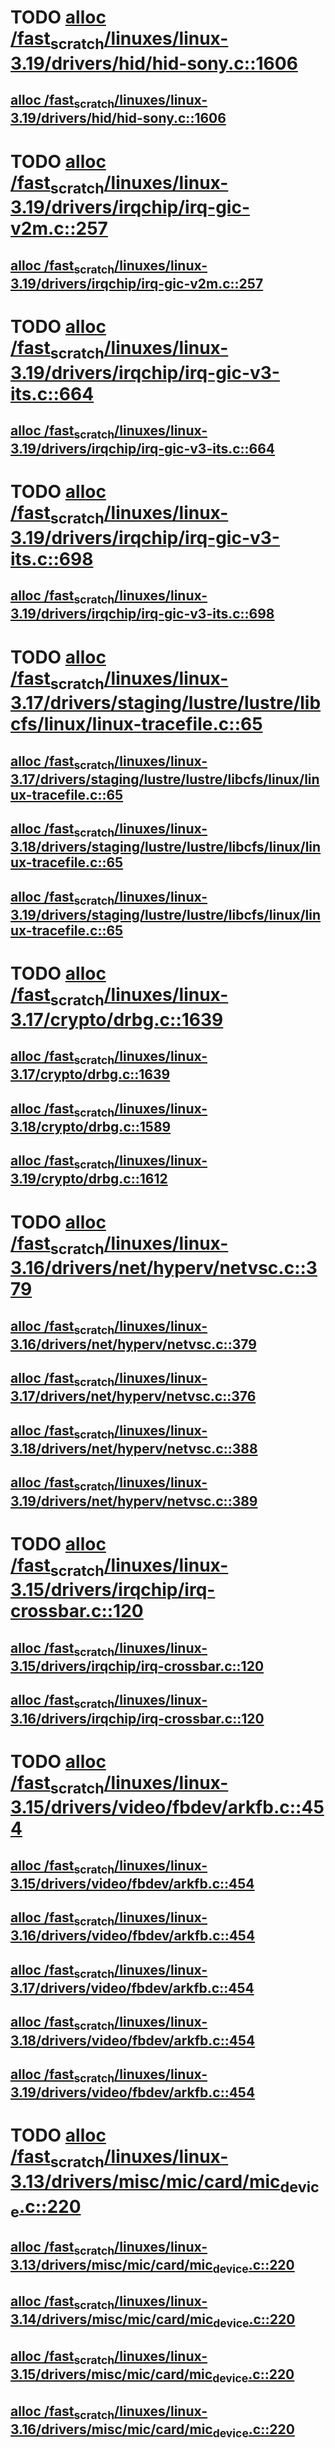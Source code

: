 * TODO [[view:/fast_scratch/linuxes/linux-3.19/drivers/hid/hid-sony.c::face=ovl-face1::linb=1606::colb=2::cole=26][alloc /fast_scratch/linuxes/linux-3.19/drivers/hid/hid-sony.c::1606]]
** [[view:/fast_scratch/linuxes/linux-3.19/drivers/hid/hid-sony.c::face=ovl-face1::linb=1606::colb=2::cole=26][alloc /fast_scratch/linuxes/linux-3.19/drivers/hid/hid-sony.c::1606]]
* TODO [[view:/fast_scratch/linuxes/linux-3.19/drivers/irqchip/irq-gic-v2m.c::face=ovl-face1::linb=257::colb=1::cole=8][alloc /fast_scratch/linuxes/linux-3.19/drivers/irqchip/irq-gic-v2m.c::257]]
** [[view:/fast_scratch/linuxes/linux-3.19/drivers/irqchip/irq-gic-v2m.c::face=ovl-face1::linb=257::colb=1::cole=8][alloc /fast_scratch/linuxes/linux-3.19/drivers/irqchip/irq-gic-v2m.c::257]]
* TODO [[view:/fast_scratch/linuxes/linux-3.19/drivers/irqchip/irq-gic-v3-its.c::face=ovl-face1::linb=664::colb=1::cole=11][alloc /fast_scratch/linuxes/linux-3.19/drivers/irqchip/irq-gic-v3-its.c::664]]
** [[view:/fast_scratch/linuxes/linux-3.19/drivers/irqchip/irq-gic-v3-its.c::face=ovl-face1::linb=664::colb=1::cole=11][alloc /fast_scratch/linuxes/linux-3.19/drivers/irqchip/irq-gic-v3-its.c::664]]
* TODO [[view:/fast_scratch/linuxes/linux-3.19/drivers/irqchip/irq-gic-v3-its.c::face=ovl-face1::linb=698::colb=1::cole=7][alloc /fast_scratch/linuxes/linux-3.19/drivers/irqchip/irq-gic-v3-its.c::698]]
** [[view:/fast_scratch/linuxes/linux-3.19/drivers/irqchip/irq-gic-v3-its.c::face=ovl-face1::linb=698::colb=1::cole=7][alloc /fast_scratch/linuxes/linux-3.19/drivers/irqchip/irq-gic-v3-its.c::698]]
* TODO [[view:/fast_scratch/linuxes/linux-3.17/drivers/staging/lustre/lustre/libcfs/linux/linux-tracefile.c::face=ovl-face1::linb=65::colb=2::cole=19][alloc /fast_scratch/linuxes/linux-3.17/drivers/staging/lustre/lustre/libcfs/linux/linux-tracefile.c::65]]
** [[view:/fast_scratch/linuxes/linux-3.17/drivers/staging/lustre/lustre/libcfs/linux/linux-tracefile.c::face=ovl-face1::linb=65::colb=2::cole=19][alloc /fast_scratch/linuxes/linux-3.17/drivers/staging/lustre/lustre/libcfs/linux/linux-tracefile.c::65]]
** [[view:/fast_scratch/linuxes/linux-3.18/drivers/staging/lustre/lustre/libcfs/linux/linux-tracefile.c::face=ovl-face1::linb=65::colb=2::cole=19][alloc /fast_scratch/linuxes/linux-3.18/drivers/staging/lustre/lustre/libcfs/linux/linux-tracefile.c::65]]
** [[view:/fast_scratch/linuxes/linux-3.19/drivers/staging/lustre/lustre/libcfs/linux/linux-tracefile.c::face=ovl-face1::linb=65::colb=2::cole=19][alloc /fast_scratch/linuxes/linux-3.19/drivers/staging/lustre/lustre/libcfs/linux/linux-tracefile.c::65]]
* TODO [[view:/fast_scratch/linuxes/linux-3.17/crypto/drbg.c::face=ovl-face1::linb=1639::colb=1::cole=6][alloc /fast_scratch/linuxes/linux-3.17/crypto/drbg.c::1639]]
** [[view:/fast_scratch/linuxes/linux-3.17/crypto/drbg.c::face=ovl-face1::linb=1639::colb=1::cole=6][alloc /fast_scratch/linuxes/linux-3.17/crypto/drbg.c::1639]]
** [[view:/fast_scratch/linuxes/linux-3.18/crypto/drbg.c::face=ovl-face1::linb=1589::colb=1::cole=6][alloc /fast_scratch/linuxes/linux-3.18/crypto/drbg.c::1589]]
** [[view:/fast_scratch/linuxes/linux-3.19/crypto/drbg.c::face=ovl-face1::linb=1612::colb=1::cole=6][alloc /fast_scratch/linuxes/linux-3.19/crypto/drbg.c::1612]]
* TODO [[view:/fast_scratch/linuxes/linux-3.16/drivers/net/hyperv/netvsc.c::face=ovl-face1::linb=379::colb=1::cole=29][alloc /fast_scratch/linuxes/linux-3.16/drivers/net/hyperv/netvsc.c::379]]
** [[view:/fast_scratch/linuxes/linux-3.16/drivers/net/hyperv/netvsc.c::face=ovl-face1::linb=379::colb=1::cole=29][alloc /fast_scratch/linuxes/linux-3.16/drivers/net/hyperv/netvsc.c::379]]
** [[view:/fast_scratch/linuxes/linux-3.17/drivers/net/hyperv/netvsc.c::face=ovl-face1::linb=376::colb=1::cole=29][alloc /fast_scratch/linuxes/linux-3.17/drivers/net/hyperv/netvsc.c::376]]
** [[view:/fast_scratch/linuxes/linux-3.18/drivers/net/hyperv/netvsc.c::face=ovl-face1::linb=388::colb=1::cole=29][alloc /fast_scratch/linuxes/linux-3.18/drivers/net/hyperv/netvsc.c::388]]
** [[view:/fast_scratch/linuxes/linux-3.19/drivers/net/hyperv/netvsc.c::face=ovl-face1::linb=389::colb=1::cole=29][alloc /fast_scratch/linuxes/linux-3.19/drivers/net/hyperv/netvsc.c::389]]
* TODO [[view:/fast_scratch/linuxes/linux-3.15/drivers/irqchip/irq-crossbar.c::face=ovl-face1::linb=120::colb=1::cole=12][alloc /fast_scratch/linuxes/linux-3.15/drivers/irqchip/irq-crossbar.c::120]]
** [[view:/fast_scratch/linuxes/linux-3.15/drivers/irqchip/irq-crossbar.c::face=ovl-face1::linb=120::colb=1::cole=12][alloc /fast_scratch/linuxes/linux-3.15/drivers/irqchip/irq-crossbar.c::120]]
** [[view:/fast_scratch/linuxes/linux-3.16/drivers/irqchip/irq-crossbar.c::face=ovl-face1::linb=120::colb=1::cole=12][alloc /fast_scratch/linuxes/linux-3.16/drivers/irqchip/irq-crossbar.c::120]]
* TODO [[view:/fast_scratch/linuxes/linux-3.15/drivers/video/fbdev/arkfb.c::face=ovl-face1::linb=454::colb=18::cole=22][alloc /fast_scratch/linuxes/linux-3.15/drivers/video/fbdev/arkfb.c::454]]
** [[view:/fast_scratch/linuxes/linux-3.15/drivers/video/fbdev/arkfb.c::face=ovl-face1::linb=454::colb=18::cole=22][alloc /fast_scratch/linuxes/linux-3.15/drivers/video/fbdev/arkfb.c::454]]
** [[view:/fast_scratch/linuxes/linux-3.16/drivers/video/fbdev/arkfb.c::face=ovl-face1::linb=454::colb=18::cole=22][alloc /fast_scratch/linuxes/linux-3.16/drivers/video/fbdev/arkfb.c::454]]
** [[view:/fast_scratch/linuxes/linux-3.17/drivers/video/fbdev/arkfb.c::face=ovl-face1::linb=454::colb=18::cole=22][alloc /fast_scratch/linuxes/linux-3.17/drivers/video/fbdev/arkfb.c::454]]
** [[view:/fast_scratch/linuxes/linux-3.18/drivers/video/fbdev/arkfb.c::face=ovl-face1::linb=454::colb=18::cole=22][alloc /fast_scratch/linuxes/linux-3.18/drivers/video/fbdev/arkfb.c::454]]
** [[view:/fast_scratch/linuxes/linux-3.19/drivers/video/fbdev/arkfb.c::face=ovl-face1::linb=454::colb=18::cole=22][alloc /fast_scratch/linuxes/linux-3.19/drivers/video/fbdev/arkfb.c::454]]
* TODO [[view:/fast_scratch/linuxes/linux-3.13/drivers/misc/mic/card/mic_device.c::face=ovl-face1::linb=220::colb=1::cole=31][alloc /fast_scratch/linuxes/linux-3.13/drivers/misc/mic/card/mic_device.c::220]]
** [[view:/fast_scratch/linuxes/linux-3.13/drivers/misc/mic/card/mic_device.c::face=ovl-face1::linb=220::colb=1::cole=31][alloc /fast_scratch/linuxes/linux-3.13/drivers/misc/mic/card/mic_device.c::220]]
** [[view:/fast_scratch/linuxes/linux-3.14/drivers/misc/mic/card/mic_device.c::face=ovl-face1::linb=220::colb=1::cole=31][alloc /fast_scratch/linuxes/linux-3.14/drivers/misc/mic/card/mic_device.c::220]]
** [[view:/fast_scratch/linuxes/linux-3.15/drivers/misc/mic/card/mic_device.c::face=ovl-face1::linb=220::colb=1::cole=31][alloc /fast_scratch/linuxes/linux-3.15/drivers/misc/mic/card/mic_device.c::220]]
** [[view:/fast_scratch/linuxes/linux-3.16/drivers/misc/mic/card/mic_device.c::face=ovl-face1::linb=220::colb=1::cole=31][alloc /fast_scratch/linuxes/linux-3.16/drivers/misc/mic/card/mic_device.c::220]]
** [[view:/fast_scratch/linuxes/linux-3.17/drivers/misc/mic/card/mic_device.c::face=ovl-face1::linb=223::colb=1::cole=31][alloc /fast_scratch/linuxes/linux-3.17/drivers/misc/mic/card/mic_device.c::223]]
** [[view:/fast_scratch/linuxes/linux-3.18/drivers/misc/mic/card/mic_device.c::face=ovl-face1::linb=223::colb=1::cole=31][alloc /fast_scratch/linuxes/linux-3.18/drivers/misc/mic/card/mic_device.c::223]]
** [[view:/fast_scratch/linuxes/linux-3.19/drivers/misc/mic/card/mic_device.c::face=ovl-face1::linb=223::colb=1::cole=31][alloc /fast_scratch/linuxes/linux-3.19/drivers/misc/mic/card/mic_device.c::223]]
* TODO [[view:/fast_scratch/linuxes/linux-3.10/drivers/vhost/vringh.c::face=ovl-face1::linb=187::colb=2::cole=5][alloc /fast_scratch/linuxes/linux-3.10/drivers/vhost/vringh.c::187]]
** [[view:/fast_scratch/linuxes/linux-3.10/drivers/vhost/vringh.c::face=ovl-face1::linb=187::colb=2::cole=5][alloc /fast_scratch/linuxes/linux-3.10/drivers/vhost/vringh.c::187]]
** [[view:/fast_scratch/linuxes/linux-3.11/drivers/vhost/vringh.c::face=ovl-face1::linb=187::colb=2::cole=5][alloc /fast_scratch/linuxes/linux-3.11/drivers/vhost/vringh.c::187]]
** [[view:/fast_scratch/linuxes/linux-3.12/drivers/vhost/vringh.c::face=ovl-face1::linb=187::colb=2::cole=5][alloc /fast_scratch/linuxes/linux-3.12/drivers/vhost/vringh.c::187]]
** [[view:/fast_scratch/linuxes/linux-3.13/drivers/vhost/vringh.c::face=ovl-face1::linb=187::colb=2::cole=5][alloc /fast_scratch/linuxes/linux-3.13/drivers/vhost/vringh.c::187]]
** [[view:/fast_scratch/linuxes/linux-3.14/drivers/vhost/vringh.c::face=ovl-face1::linb=187::colb=2::cole=5][alloc /fast_scratch/linuxes/linux-3.14/drivers/vhost/vringh.c::187]]
** [[view:/fast_scratch/linuxes/linux-3.15/drivers/vhost/vringh.c::face=ovl-face1::linb=187::colb=2::cole=5][alloc /fast_scratch/linuxes/linux-3.15/drivers/vhost/vringh.c::187]]
** [[view:/fast_scratch/linuxes/linux-3.16/drivers/vhost/vringh.c::face=ovl-face1::linb=187::colb=2::cole=5][alloc /fast_scratch/linuxes/linux-3.16/drivers/vhost/vringh.c::187]]
** [[view:/fast_scratch/linuxes/linux-3.17/drivers/vhost/vringh.c::face=ovl-face1::linb=187::colb=2::cole=5][alloc /fast_scratch/linuxes/linux-3.17/drivers/vhost/vringh.c::187]]
** [[view:/fast_scratch/linuxes/linux-3.18/drivers/vhost/vringh.c::face=ovl-face1::linb=187::colb=2::cole=5][alloc /fast_scratch/linuxes/linux-3.18/drivers/vhost/vringh.c::187]]
** [[view:/fast_scratch/linuxes/linux-3.19/drivers/vhost/vringh.c::face=ovl-face1::linb=193::colb=2::cole=5][alloc /fast_scratch/linuxes/linux-3.19/drivers/vhost/vringh.c::193]]
* TODO [[view:/fast_scratch/linuxes/linux-3.9/drivers/media/usb/tm6000/tm6000-video.c::face=ovl-face1::linb=486::colb=1::cole=13][alloc /fast_scratch/linuxes/linux-3.9/drivers/media/usb/tm6000/tm6000-video.c::486]]
** [[view:/fast_scratch/linuxes/linux-3.9/drivers/media/usb/tm6000/tm6000-video.c::face=ovl-face1::linb=486::colb=1::cole=13][alloc /fast_scratch/linuxes/linux-3.9/drivers/media/usb/tm6000/tm6000-video.c::486]]
** [[view:/fast_scratch/linuxes/linux-3.10/drivers/media/usb/tm6000/tm6000-video.c::face=ovl-face1::linb=486::colb=1::cole=13][alloc /fast_scratch/linuxes/linux-3.10/drivers/media/usb/tm6000/tm6000-video.c::486]]
** [[view:/fast_scratch/linuxes/linux-3.11/drivers/media/usb/tm6000/tm6000-video.c::face=ovl-face1::linb=486::colb=1::cole=13][alloc /fast_scratch/linuxes/linux-3.11/drivers/media/usb/tm6000/tm6000-video.c::486]]
** [[view:/fast_scratch/linuxes/linux-3.12/drivers/media/usb/tm6000/tm6000-video.c::face=ovl-face1::linb=486::colb=1::cole=13][alloc /fast_scratch/linuxes/linux-3.12/drivers/media/usb/tm6000/tm6000-video.c::486]]
** [[view:/fast_scratch/linuxes/linux-3.13/drivers/media/usb/tm6000/tm6000-video.c::face=ovl-face1::linb=486::colb=1::cole=13][alloc /fast_scratch/linuxes/linux-3.13/drivers/media/usb/tm6000/tm6000-video.c::486]]
** [[view:/fast_scratch/linuxes/linux-3.14/drivers/media/usb/tm6000/tm6000-video.c::face=ovl-face1::linb=486::colb=1::cole=13][alloc /fast_scratch/linuxes/linux-3.14/drivers/media/usb/tm6000/tm6000-video.c::486]]
** [[view:/fast_scratch/linuxes/linux-3.15/drivers/media/usb/tm6000/tm6000-video.c::face=ovl-face1::linb=486::colb=1::cole=13][alloc /fast_scratch/linuxes/linux-3.15/drivers/media/usb/tm6000/tm6000-video.c::486]]
** [[view:/fast_scratch/linuxes/linux-3.16/drivers/media/usb/tm6000/tm6000-video.c::face=ovl-face1::linb=486::colb=1::cole=13][alloc /fast_scratch/linuxes/linux-3.16/drivers/media/usb/tm6000/tm6000-video.c::486]]
** [[view:/fast_scratch/linuxes/linux-3.17/drivers/media/usb/tm6000/tm6000-video.c::face=ovl-face1::linb=486::colb=1::cole=13][alloc /fast_scratch/linuxes/linux-3.17/drivers/media/usb/tm6000/tm6000-video.c::486]]
** [[view:/fast_scratch/linuxes/linux-3.18/drivers/media/usb/tm6000/tm6000-video.c::face=ovl-face1::linb=486::colb=1::cole=13][alloc /fast_scratch/linuxes/linux-3.18/drivers/media/usb/tm6000/tm6000-video.c::486]]
** [[view:/fast_scratch/linuxes/linux-3.19/drivers/media/usb/tm6000/tm6000-video.c::face=ovl-face1::linb=486::colb=1::cole=13][alloc /fast_scratch/linuxes/linux-3.19/drivers/media/usb/tm6000/tm6000-video.c::486]]
* TODO [[view:/fast_scratch/linuxes/linux-3.9/drivers/gpu/drm/omapdrm/omap_gem_helpers.c::face=ovl-face1::linb=127::colb=1::cole=10][alloc /fast_scratch/linuxes/linux-3.9/drivers/gpu/drm/omapdrm/omap_gem_helpers.c::127]]
** [[view:/fast_scratch/linuxes/linux-3.9/drivers/gpu/drm/omapdrm/omap_gem_helpers.c::face=ovl-face1::linb=127::colb=1::cole=10][alloc /fast_scratch/linuxes/linux-3.9/drivers/gpu/drm/omapdrm/omap_gem_helpers.c::127]]
** [[view:/fast_scratch/linuxes/linux-3.10/drivers/gpu/drm/omapdrm/omap_gem_helpers.c::face=ovl-face1::linb=127::colb=1::cole=10][alloc /fast_scratch/linuxes/linux-3.10/drivers/gpu/drm/omapdrm/omap_gem_helpers.c::127]]
** [[view:/fast_scratch/linuxes/linux-3.11/drivers/gpu/drm/omapdrm/omap_gem_helpers.c::face=ovl-face1::linb=127::colb=1::cole=10][alloc /fast_scratch/linuxes/linux-3.11/drivers/gpu/drm/omapdrm/omap_gem_helpers.c::127]]
* TODO [[view:/fast_scratch/linuxes/linux-3.15/drivers/s390/kvm/virtio_ccw.c::face=ovl-face1::linb=317::colb=2::cole=12][alloc /fast_scratch/linuxes/linux-3.15/drivers/s390/kvm/virtio_ccw.c::317]]
** [[view:/fast_scratch/linuxes/linux-3.15/drivers/s390/kvm/virtio_ccw.c::face=ovl-face1::linb=317::colb=2::cole=12][alloc /fast_scratch/linuxes/linux-3.15/drivers/s390/kvm/virtio_ccw.c::317]]
** [[view:/fast_scratch/linuxes/linux-3.16/drivers/s390/kvm/virtio_ccw.c::face=ovl-face1::linb=319::colb=2::cole=12][alloc /fast_scratch/linuxes/linux-3.16/drivers/s390/kvm/virtio_ccw.c::319]]
** [[view:/fast_scratch/linuxes/linux-3.17/drivers/s390/kvm/virtio_ccw.c::face=ovl-face1::linb=319::colb=2::cole=12][alloc /fast_scratch/linuxes/linux-3.17/drivers/s390/kvm/virtio_ccw.c::319]]
** [[view:/fast_scratch/linuxes/linux-3.18/drivers/s390/kvm/virtio_ccw.c::face=ovl-face1::linb=319::colb=2::cole=12][alloc /fast_scratch/linuxes/linux-3.18/drivers/s390/kvm/virtio_ccw.c::319]]
** [[view:/fast_scratch/linuxes/linux-3.19/drivers/s390/kvm/virtio_ccw.c::face=ovl-face1::linb=343::colb=2::cole=12][alloc /fast_scratch/linuxes/linux-3.19/drivers/s390/kvm/virtio_ccw.c::343]]
* TODO [[view:/fast_scratch/linuxes/linux-3.9/drivers/s390/kvm/virtio_ccw.c::face=ovl-face1::linb=347::colb=1::cole=11][alloc /fast_scratch/linuxes/linux-3.9/drivers/s390/kvm/virtio_ccw.c::347]]
** [[view:/fast_scratch/linuxes/linux-3.9/drivers/s390/kvm/virtio_ccw.c::face=ovl-face1::linb=347::colb=1::cole=11][alloc /fast_scratch/linuxes/linux-3.9/drivers/s390/kvm/virtio_ccw.c::347]]
** [[view:/fast_scratch/linuxes/linux-3.10/drivers/s390/kvm/virtio_ccw.c::face=ovl-face1::linb=351::colb=1::cole=11][alloc /fast_scratch/linuxes/linux-3.10/drivers/s390/kvm/virtio_ccw.c::351]]
** [[view:/fast_scratch/linuxes/linux-3.11/drivers/s390/kvm/virtio_ccw.c::face=ovl-face1::linb=351::colb=1::cole=11][alloc /fast_scratch/linuxes/linux-3.11/drivers/s390/kvm/virtio_ccw.c::351]]
** [[view:/fast_scratch/linuxes/linux-3.12/drivers/s390/kvm/virtio_ccw.c::face=ovl-face1::linb=351::colb=1::cole=11][alloc /fast_scratch/linuxes/linux-3.12/drivers/s390/kvm/virtio_ccw.c::351]]
** [[view:/fast_scratch/linuxes/linux-3.13/drivers/s390/kvm/virtio_ccw.c::face=ovl-face1::linb=354::colb=1::cole=11][alloc /fast_scratch/linuxes/linux-3.13/drivers/s390/kvm/virtio_ccw.c::354]]
** [[view:/fast_scratch/linuxes/linux-3.14/drivers/s390/kvm/virtio_ccw.c::face=ovl-face1::linb=354::colb=1::cole=11][alloc /fast_scratch/linuxes/linux-3.14/drivers/s390/kvm/virtio_ccw.c::354]]
** [[view:/fast_scratch/linuxes/linux-3.15/drivers/s390/kvm/virtio_ccw.c::face=ovl-face1::linb=598::colb=1::cole=11][alloc /fast_scratch/linuxes/linux-3.15/drivers/s390/kvm/virtio_ccw.c::598]]
** [[view:/fast_scratch/linuxes/linux-3.16/drivers/s390/kvm/virtio_ccw.c::face=ovl-face1::linb=600::colb=1::cole=11][alloc /fast_scratch/linuxes/linux-3.16/drivers/s390/kvm/virtio_ccw.c::600]]
** [[view:/fast_scratch/linuxes/linux-3.17/drivers/s390/kvm/virtio_ccw.c::face=ovl-face1::linb=600::colb=1::cole=11][alloc /fast_scratch/linuxes/linux-3.17/drivers/s390/kvm/virtio_ccw.c::600]]
** [[view:/fast_scratch/linuxes/linux-3.18/drivers/s390/kvm/virtio_ccw.c::face=ovl-face1::linb=600::colb=1::cole=11][alloc /fast_scratch/linuxes/linux-3.18/drivers/s390/kvm/virtio_ccw.c::600]]
** [[view:/fast_scratch/linuxes/linux-3.19/drivers/s390/kvm/virtio_ccw.c::face=ovl-face1::linb=642::colb=1::cole=11][alloc /fast_scratch/linuxes/linux-3.19/drivers/s390/kvm/virtio_ccw.c::642]]
* TODO [[view:/fast_scratch/linuxes/linux-3.9/arch/powerpc/kvm/e500_mmu.c::face=ovl-face1::linb=772::colb=1::cole=24][alloc /fast_scratch/linuxes/linux-3.9/arch/powerpc/kvm/e500_mmu.c::772]]
** [[view:/fast_scratch/linuxes/linux-3.9/arch/powerpc/kvm/e500_mmu.c::face=ovl-face1::linb=772::colb=1::cole=24][alloc /fast_scratch/linuxes/linux-3.9/arch/powerpc/kvm/e500_mmu.c::772]]
** [[view:/fast_scratch/linuxes/linux-3.10/arch/powerpc/kvm/e500_mmu.c::face=ovl-face1::linb=936::colb=1::cole=24][alloc /fast_scratch/linuxes/linux-3.10/arch/powerpc/kvm/e500_mmu.c::936]]
** [[view:/fast_scratch/linuxes/linux-3.11/arch/powerpc/kvm/e500_mmu.c::face=ovl-face1::linb=936::colb=1::cole=24][alloc /fast_scratch/linuxes/linux-3.11/arch/powerpc/kvm/e500_mmu.c::936]]
** [[view:/fast_scratch/linuxes/linux-3.12/arch/powerpc/kvm/e500_mmu.c::face=ovl-face1::linb=936::colb=1::cole=24][alloc /fast_scratch/linuxes/linux-3.12/arch/powerpc/kvm/e500_mmu.c::936]]
** [[view:/fast_scratch/linuxes/linux-3.13/arch/powerpc/kvm/e500_mmu.c::face=ovl-face1::linb=936::colb=1::cole=24][alloc /fast_scratch/linuxes/linux-3.13/arch/powerpc/kvm/e500_mmu.c::936]]
** [[view:/fast_scratch/linuxes/linux-3.14/arch/powerpc/kvm/e500_mmu.c::face=ovl-face1::linb=936::colb=1::cole=24][alloc /fast_scratch/linuxes/linux-3.14/arch/powerpc/kvm/e500_mmu.c::936]]
** [[view:/fast_scratch/linuxes/linux-3.15/arch/powerpc/kvm/e500_mmu.c::face=ovl-face1::linb=936::colb=1::cole=24][alloc /fast_scratch/linuxes/linux-3.15/arch/powerpc/kvm/e500_mmu.c::936]]
** [[view:/fast_scratch/linuxes/linux-3.16/arch/powerpc/kvm/e500_mmu.c::face=ovl-face1::linb=936::colb=1::cole=24][alloc /fast_scratch/linuxes/linux-3.16/arch/powerpc/kvm/e500_mmu.c::936]]
** [[view:/fast_scratch/linuxes/linux-3.17/arch/powerpc/kvm/e500_mmu.c::face=ovl-face1::linb=936::colb=1::cole=24][alloc /fast_scratch/linuxes/linux-3.17/arch/powerpc/kvm/e500_mmu.c::936]]
** [[view:/fast_scratch/linuxes/linux-3.18/arch/powerpc/kvm/e500_mmu.c::face=ovl-face1::linb=936::colb=1::cole=24][alloc /fast_scratch/linuxes/linux-3.18/arch/powerpc/kvm/e500_mmu.c::936]]
** [[view:/fast_scratch/linuxes/linux-3.19/arch/powerpc/kvm/e500_mmu.c::face=ovl-face1::linb=936::colb=1::cole=24][alloc /fast_scratch/linuxes/linux-3.19/arch/powerpc/kvm/e500_mmu.c::936]]
* TODO [[view:/fast_scratch/linuxes/linux-3.9/arch/powerpc/kvm/e500_mmu.c::face=ovl-face1::linb=766::colb=1::cole=24][alloc /fast_scratch/linuxes/linux-3.9/arch/powerpc/kvm/e500_mmu.c::766]]
** [[view:/fast_scratch/linuxes/linux-3.9/arch/powerpc/kvm/e500_mmu.c::face=ovl-face1::linb=766::colb=1::cole=24][alloc /fast_scratch/linuxes/linux-3.9/arch/powerpc/kvm/e500_mmu.c::766]]
** [[view:/fast_scratch/linuxes/linux-3.10/arch/powerpc/kvm/e500_mmu.c::face=ovl-face1::linb=930::colb=1::cole=24][alloc /fast_scratch/linuxes/linux-3.10/arch/powerpc/kvm/e500_mmu.c::930]]
** [[view:/fast_scratch/linuxes/linux-3.11/arch/powerpc/kvm/e500_mmu.c::face=ovl-face1::linb=930::colb=1::cole=24][alloc /fast_scratch/linuxes/linux-3.11/arch/powerpc/kvm/e500_mmu.c::930]]
** [[view:/fast_scratch/linuxes/linux-3.12/arch/powerpc/kvm/e500_mmu.c::face=ovl-face1::linb=930::colb=1::cole=24][alloc /fast_scratch/linuxes/linux-3.12/arch/powerpc/kvm/e500_mmu.c::930]]
** [[view:/fast_scratch/linuxes/linux-3.13/arch/powerpc/kvm/e500_mmu.c::face=ovl-face1::linb=930::colb=1::cole=24][alloc /fast_scratch/linuxes/linux-3.13/arch/powerpc/kvm/e500_mmu.c::930]]
** [[view:/fast_scratch/linuxes/linux-3.14/arch/powerpc/kvm/e500_mmu.c::face=ovl-face1::linb=930::colb=1::cole=24][alloc /fast_scratch/linuxes/linux-3.14/arch/powerpc/kvm/e500_mmu.c::930]]
** [[view:/fast_scratch/linuxes/linux-3.15/arch/powerpc/kvm/e500_mmu.c::face=ovl-face1::linb=930::colb=1::cole=24][alloc /fast_scratch/linuxes/linux-3.15/arch/powerpc/kvm/e500_mmu.c::930]]
** [[view:/fast_scratch/linuxes/linux-3.16/arch/powerpc/kvm/e500_mmu.c::face=ovl-face1::linb=930::colb=1::cole=24][alloc /fast_scratch/linuxes/linux-3.16/arch/powerpc/kvm/e500_mmu.c::930]]
** [[view:/fast_scratch/linuxes/linux-3.17/arch/powerpc/kvm/e500_mmu.c::face=ovl-face1::linb=930::colb=1::cole=24][alloc /fast_scratch/linuxes/linux-3.17/arch/powerpc/kvm/e500_mmu.c::930]]
** [[view:/fast_scratch/linuxes/linux-3.18/arch/powerpc/kvm/e500_mmu.c::face=ovl-face1::linb=930::colb=1::cole=24][alloc /fast_scratch/linuxes/linux-3.18/arch/powerpc/kvm/e500_mmu.c::930]]
** [[view:/fast_scratch/linuxes/linux-3.19/arch/powerpc/kvm/e500_mmu.c::face=ovl-face1::linb=930::colb=1::cole=24][alloc /fast_scratch/linuxes/linux-3.19/arch/powerpc/kvm/e500_mmu.c::930]]
* TODO [[view:/fast_scratch/linuxes/linux-3.9/arch/powerpc/sysdev/ppc4xx_ocm.c::face=ovl-face1::linb=341::colb=2::cole=9][alloc /fast_scratch/linuxes/linux-3.9/arch/powerpc/sysdev/ppc4xx_ocm.c::341]]
** [[view:/fast_scratch/linuxes/linux-3.9/arch/powerpc/sysdev/ppc4xx_ocm.c::face=ovl-face1::linb=341::colb=2::cole=9][alloc /fast_scratch/linuxes/linux-3.9/arch/powerpc/sysdev/ppc4xx_ocm.c::341]]
** [[view:/fast_scratch/linuxes/linux-3.10/arch/powerpc/sysdev/ppc4xx_ocm.c::face=ovl-face1::linb=341::colb=2::cole=9][alloc /fast_scratch/linuxes/linux-3.10/arch/powerpc/sysdev/ppc4xx_ocm.c::341]]
** [[view:/fast_scratch/linuxes/linux-3.11/arch/powerpc/sysdev/ppc4xx_ocm.c::face=ovl-face1::linb=341::colb=2::cole=9][alloc /fast_scratch/linuxes/linux-3.11/arch/powerpc/sysdev/ppc4xx_ocm.c::341]]
** [[view:/fast_scratch/linuxes/linux-3.12/arch/powerpc/sysdev/ppc4xx_ocm.c::face=ovl-face1::linb=341::colb=2::cole=9][alloc /fast_scratch/linuxes/linux-3.12/arch/powerpc/sysdev/ppc4xx_ocm.c::341]]
* TODO [[view:/fast_scratch/linuxes/linux-3.8/drivers/iio/adc/max1363.c::face=ovl-face1::linb=1411::colb=1::cole=6][alloc /fast_scratch/linuxes/linux-3.8/drivers/iio/adc/max1363.c::1411]]
** [[view:/fast_scratch/linuxes/linux-3.8/drivers/iio/adc/max1363.c::face=ovl-face1::linb=1411::colb=1::cole=6][alloc /fast_scratch/linuxes/linux-3.8/drivers/iio/adc/max1363.c::1411]]
* TODO [[view:/fast_scratch/linuxes/linux-3.8/drivers/scsi/mpt3sas/mpt3sas_scsih.c::face=ovl-face1::linb=1166::colb=1::cole=21][alloc /fast_scratch/linuxes/linux-3.8/drivers/scsi/mpt3sas/mpt3sas_scsih.c::1166]]
** [[view:/fast_scratch/linuxes/linux-3.8/drivers/scsi/mpt3sas/mpt3sas_scsih.c::face=ovl-face1::linb=1166::colb=1::cole=21][alloc /fast_scratch/linuxes/linux-3.8/drivers/scsi/mpt3sas/mpt3sas_scsih.c::1166]]
** [[view:/fast_scratch/linuxes/linux-3.9/drivers/scsi/mpt3sas/mpt3sas_scsih.c::face=ovl-face1::linb=1165::colb=1::cole=21][alloc /fast_scratch/linuxes/linux-3.9/drivers/scsi/mpt3sas/mpt3sas_scsih.c::1165]]
** [[view:/fast_scratch/linuxes/linux-3.10/drivers/scsi/mpt3sas/mpt3sas_scsih.c::face=ovl-face1::linb=1165::colb=1::cole=21][alloc /fast_scratch/linuxes/linux-3.10/drivers/scsi/mpt3sas/mpt3sas_scsih.c::1165]]
** [[view:/fast_scratch/linuxes/linux-3.11/drivers/scsi/mpt3sas/mpt3sas_scsih.c::face=ovl-face1::linb=1166::colb=1::cole=21][alloc /fast_scratch/linuxes/linux-3.11/drivers/scsi/mpt3sas/mpt3sas_scsih.c::1166]]
** [[view:/fast_scratch/linuxes/linux-3.12/drivers/scsi/mpt3sas/mpt3sas_scsih.c::face=ovl-face1::linb=1166::colb=1::cole=21][alloc /fast_scratch/linuxes/linux-3.12/drivers/scsi/mpt3sas/mpt3sas_scsih.c::1166]]
** [[view:/fast_scratch/linuxes/linux-3.13/drivers/scsi/mpt3sas/mpt3sas_scsih.c::face=ovl-face1::linb=1166::colb=1::cole=21][alloc /fast_scratch/linuxes/linux-3.13/drivers/scsi/mpt3sas/mpt3sas_scsih.c::1166]]
** [[view:/fast_scratch/linuxes/linux-3.14/drivers/scsi/mpt3sas/mpt3sas_scsih.c::face=ovl-face1::linb=1166::colb=1::cole=21][alloc /fast_scratch/linuxes/linux-3.14/drivers/scsi/mpt3sas/mpt3sas_scsih.c::1166]]
** [[view:/fast_scratch/linuxes/linux-3.15/drivers/scsi/mpt3sas/mpt3sas_scsih.c::face=ovl-face1::linb=1166::colb=1::cole=21][alloc /fast_scratch/linuxes/linux-3.15/drivers/scsi/mpt3sas/mpt3sas_scsih.c::1166]]
** [[view:/fast_scratch/linuxes/linux-3.16/drivers/scsi/mpt3sas/mpt3sas_scsih.c::face=ovl-face1::linb=1166::colb=1::cole=21][alloc /fast_scratch/linuxes/linux-3.16/drivers/scsi/mpt3sas/mpt3sas_scsih.c::1166]]
* TODO [[view:/fast_scratch/linuxes/linux-3.8/drivers/scsi/mpt3sas/mpt3sas_scsih.c::face=ovl-face1::linb=1279::colb=1::cole=21][alloc /fast_scratch/linuxes/linux-3.8/drivers/scsi/mpt3sas/mpt3sas_scsih.c::1279]]
** [[view:/fast_scratch/linuxes/linux-3.8/drivers/scsi/mpt3sas/mpt3sas_scsih.c::face=ovl-face1::linb=1279::colb=1::cole=21][alloc /fast_scratch/linuxes/linux-3.8/drivers/scsi/mpt3sas/mpt3sas_scsih.c::1279]]
** [[view:/fast_scratch/linuxes/linux-3.9/drivers/scsi/mpt3sas/mpt3sas_scsih.c::face=ovl-face1::linb=1278::colb=1::cole=21][alloc /fast_scratch/linuxes/linux-3.9/drivers/scsi/mpt3sas/mpt3sas_scsih.c::1278]]
** [[view:/fast_scratch/linuxes/linux-3.10/drivers/scsi/mpt3sas/mpt3sas_scsih.c::face=ovl-face1::linb=1278::colb=1::cole=21][alloc /fast_scratch/linuxes/linux-3.10/drivers/scsi/mpt3sas/mpt3sas_scsih.c::1278]]
** [[view:/fast_scratch/linuxes/linux-3.11/drivers/scsi/mpt3sas/mpt3sas_scsih.c::face=ovl-face1::linb=1280::colb=1::cole=21][alloc /fast_scratch/linuxes/linux-3.11/drivers/scsi/mpt3sas/mpt3sas_scsih.c::1280]]
** [[view:/fast_scratch/linuxes/linux-3.12/drivers/scsi/mpt3sas/mpt3sas_scsih.c::face=ovl-face1::linb=1280::colb=1::cole=21][alloc /fast_scratch/linuxes/linux-3.12/drivers/scsi/mpt3sas/mpt3sas_scsih.c::1280]]
** [[view:/fast_scratch/linuxes/linux-3.13/drivers/scsi/mpt3sas/mpt3sas_scsih.c::face=ovl-face1::linb=1280::colb=1::cole=21][alloc /fast_scratch/linuxes/linux-3.13/drivers/scsi/mpt3sas/mpt3sas_scsih.c::1280]]
** [[view:/fast_scratch/linuxes/linux-3.14/drivers/scsi/mpt3sas/mpt3sas_scsih.c::face=ovl-face1::linb=1280::colb=1::cole=21][alloc /fast_scratch/linuxes/linux-3.14/drivers/scsi/mpt3sas/mpt3sas_scsih.c::1280]]
** [[view:/fast_scratch/linuxes/linux-3.15/drivers/scsi/mpt3sas/mpt3sas_scsih.c::face=ovl-face1::linb=1280::colb=1::cole=21][alloc /fast_scratch/linuxes/linux-3.15/drivers/scsi/mpt3sas/mpt3sas_scsih.c::1280]]
** [[view:/fast_scratch/linuxes/linux-3.16/drivers/scsi/mpt3sas/mpt3sas_scsih.c::face=ovl-face1::linb=1280::colb=1::cole=21][alloc /fast_scratch/linuxes/linux-3.16/drivers/scsi/mpt3sas/mpt3sas_scsih.c::1280]]
* TODO [[view:/fast_scratch/linuxes/linux-3.7/drivers/media/v4l2-core/videobuf-vmalloc.c::face=ovl-face1::linb=143::colb=1::cole=3][alloc /fast_scratch/linuxes/linux-3.7/drivers/media/v4l2-core/videobuf-vmalloc.c::143]]
** [[view:/fast_scratch/linuxes/linux-3.7/drivers/media/v4l2-core/videobuf-vmalloc.c::face=ovl-face1::linb=143::colb=1::cole=3][alloc /fast_scratch/linuxes/linux-3.7/drivers/media/v4l2-core/videobuf-vmalloc.c::143]]
** [[view:/fast_scratch/linuxes/linux-3.8/drivers/media/v4l2-core/videobuf-vmalloc.c::face=ovl-face1::linb=143::colb=1::cole=3][alloc /fast_scratch/linuxes/linux-3.8/drivers/media/v4l2-core/videobuf-vmalloc.c::143]]
** [[view:/fast_scratch/linuxes/linux-3.9/drivers/media/v4l2-core/videobuf-vmalloc.c::face=ovl-face1::linb=143::colb=1::cole=3][alloc /fast_scratch/linuxes/linux-3.9/drivers/media/v4l2-core/videobuf-vmalloc.c::143]]
** [[view:/fast_scratch/linuxes/linux-3.10/drivers/media/v4l2-core/videobuf-vmalloc.c::face=ovl-face1::linb=143::colb=1::cole=3][alloc /fast_scratch/linuxes/linux-3.10/drivers/media/v4l2-core/videobuf-vmalloc.c::143]]
** [[view:/fast_scratch/linuxes/linux-3.11/drivers/media/v4l2-core/videobuf-vmalloc.c::face=ovl-face1::linb=145::colb=1::cole=3][alloc /fast_scratch/linuxes/linux-3.11/drivers/media/v4l2-core/videobuf-vmalloc.c::145]]
** [[view:/fast_scratch/linuxes/linux-3.12/drivers/media/v4l2-core/videobuf-vmalloc.c::face=ovl-face1::linb=145::colb=1::cole=3][alloc /fast_scratch/linuxes/linux-3.12/drivers/media/v4l2-core/videobuf-vmalloc.c::145]]
** [[view:/fast_scratch/linuxes/linux-3.13/drivers/media/v4l2-core/videobuf-vmalloc.c::face=ovl-face1::linb=145::colb=1::cole=3][alloc /fast_scratch/linuxes/linux-3.13/drivers/media/v4l2-core/videobuf-vmalloc.c::145]]
** [[view:/fast_scratch/linuxes/linux-3.14/drivers/media/v4l2-core/videobuf-vmalloc.c::face=ovl-face1::linb=143::colb=1::cole=3][alloc /fast_scratch/linuxes/linux-3.14/drivers/media/v4l2-core/videobuf-vmalloc.c::143]]
** [[view:/fast_scratch/linuxes/linux-3.15/drivers/media/v4l2-core/videobuf-vmalloc.c::face=ovl-face1::linb=143::colb=1::cole=3][alloc /fast_scratch/linuxes/linux-3.15/drivers/media/v4l2-core/videobuf-vmalloc.c::143]]
** [[view:/fast_scratch/linuxes/linux-3.16/drivers/media/v4l2-core/videobuf-vmalloc.c::face=ovl-face1::linb=143::colb=1::cole=3][alloc /fast_scratch/linuxes/linux-3.16/drivers/media/v4l2-core/videobuf-vmalloc.c::143]]
** [[view:/fast_scratch/linuxes/linux-3.17/drivers/media/v4l2-core/videobuf-vmalloc.c::face=ovl-face1::linb=143::colb=1::cole=3][alloc /fast_scratch/linuxes/linux-3.17/drivers/media/v4l2-core/videobuf-vmalloc.c::143]]
** [[view:/fast_scratch/linuxes/linux-3.18/drivers/media/v4l2-core/videobuf-vmalloc.c::face=ovl-face1::linb=143::colb=1::cole=3][alloc /fast_scratch/linuxes/linux-3.18/drivers/media/v4l2-core/videobuf-vmalloc.c::143]]
** [[view:/fast_scratch/linuxes/linux-3.19/drivers/media/v4l2-core/videobuf-vmalloc.c::face=ovl-face1::linb=143::colb=1::cole=3][alloc /fast_scratch/linuxes/linux-3.19/drivers/media/v4l2-core/videobuf-vmalloc.c::143]]
* TODO [[view:/fast_scratch/linuxes/linux-3.7/drivers/media/v4l2-core/videobuf-dma-contig.c::face=ovl-face1::linb=242::colb=1::cole=3][alloc /fast_scratch/linuxes/linux-3.7/drivers/media/v4l2-core/videobuf-dma-contig.c::242]]
** [[view:/fast_scratch/linuxes/linux-3.7/drivers/media/v4l2-core/videobuf-dma-contig.c::face=ovl-face1::linb=242::colb=1::cole=3][alloc /fast_scratch/linuxes/linux-3.7/drivers/media/v4l2-core/videobuf-dma-contig.c::242]]
** [[view:/fast_scratch/linuxes/linux-3.8/drivers/media/v4l2-core/videobuf-dma-contig.c::face=ovl-face1::linb=242::colb=1::cole=3][alloc /fast_scratch/linuxes/linux-3.8/drivers/media/v4l2-core/videobuf-dma-contig.c::242]]
** [[view:/fast_scratch/linuxes/linux-3.9/drivers/media/v4l2-core/videobuf-dma-contig.c::face=ovl-face1::linb=242::colb=1::cole=3][alloc /fast_scratch/linuxes/linux-3.9/drivers/media/v4l2-core/videobuf-dma-contig.c::242]]
** [[view:/fast_scratch/linuxes/linux-3.10/drivers/media/v4l2-core/videobuf-dma-contig.c::face=ovl-face1::linb=216::colb=1::cole=3][alloc /fast_scratch/linuxes/linux-3.10/drivers/media/v4l2-core/videobuf-dma-contig.c::216]]
** [[view:/fast_scratch/linuxes/linux-3.11/drivers/media/v4l2-core/videobuf-dma-contig.c::face=ovl-face1::linb=218::colb=1::cole=3][alloc /fast_scratch/linuxes/linux-3.11/drivers/media/v4l2-core/videobuf-dma-contig.c::218]]
** [[view:/fast_scratch/linuxes/linux-3.12/drivers/media/v4l2-core/videobuf-dma-contig.c::face=ovl-face1::linb=218::colb=1::cole=3][alloc /fast_scratch/linuxes/linux-3.12/drivers/media/v4l2-core/videobuf-dma-contig.c::218]]
** [[view:/fast_scratch/linuxes/linux-3.13/drivers/media/v4l2-core/videobuf-dma-contig.c::face=ovl-face1::linb=218::colb=1::cole=3][alloc /fast_scratch/linuxes/linux-3.13/drivers/media/v4l2-core/videobuf-dma-contig.c::218]]
** [[view:/fast_scratch/linuxes/linux-3.14/drivers/media/v4l2-core/videobuf-dma-contig.c::face=ovl-face1::linb=216::colb=1::cole=3][alloc /fast_scratch/linuxes/linux-3.14/drivers/media/v4l2-core/videobuf-dma-contig.c::216]]
** [[view:/fast_scratch/linuxes/linux-3.15/drivers/media/v4l2-core/videobuf-dma-contig.c::face=ovl-face1::linb=216::colb=1::cole=3][alloc /fast_scratch/linuxes/linux-3.15/drivers/media/v4l2-core/videobuf-dma-contig.c::216]]
** [[view:/fast_scratch/linuxes/linux-3.16/drivers/media/v4l2-core/videobuf-dma-contig.c::face=ovl-face1::linb=216::colb=1::cole=3][alloc /fast_scratch/linuxes/linux-3.16/drivers/media/v4l2-core/videobuf-dma-contig.c::216]]
** [[view:/fast_scratch/linuxes/linux-3.17/drivers/media/v4l2-core/videobuf-dma-contig.c::face=ovl-face1::linb=216::colb=1::cole=3][alloc /fast_scratch/linuxes/linux-3.17/drivers/media/v4l2-core/videobuf-dma-contig.c::216]]
** [[view:/fast_scratch/linuxes/linux-3.18/drivers/media/v4l2-core/videobuf-dma-contig.c::face=ovl-face1::linb=216::colb=1::cole=3][alloc /fast_scratch/linuxes/linux-3.18/drivers/media/v4l2-core/videobuf-dma-contig.c::216]]
** [[view:/fast_scratch/linuxes/linux-3.19/drivers/media/v4l2-core/videobuf-dma-contig.c::face=ovl-face1::linb=216::colb=1::cole=3][alloc /fast_scratch/linuxes/linux-3.19/drivers/media/v4l2-core/videobuf-dma-contig.c::216]]
* TODO [[view:/fast_scratch/linuxes/linux-3.7/drivers/media/v4l2-core/videobuf-dma-sg.c::face=ovl-face1::linb=427::colb=1::cole=3][alloc /fast_scratch/linuxes/linux-3.7/drivers/media/v4l2-core/videobuf-dma-sg.c::427]]
** [[view:/fast_scratch/linuxes/linux-3.7/drivers/media/v4l2-core/videobuf-dma-sg.c::face=ovl-face1::linb=427::colb=1::cole=3][alloc /fast_scratch/linuxes/linux-3.7/drivers/media/v4l2-core/videobuf-dma-sg.c::427]]
** [[view:/fast_scratch/linuxes/linux-3.8/drivers/media/v4l2-core/videobuf-dma-sg.c::face=ovl-face1::linb=427::colb=1::cole=3][alloc /fast_scratch/linuxes/linux-3.8/drivers/media/v4l2-core/videobuf-dma-sg.c::427]]
** [[view:/fast_scratch/linuxes/linux-3.9/drivers/media/v4l2-core/videobuf-dma-sg.c::face=ovl-face1::linb=427::colb=1::cole=3][alloc /fast_scratch/linuxes/linux-3.9/drivers/media/v4l2-core/videobuf-dma-sg.c::427]]
** [[view:/fast_scratch/linuxes/linux-3.10/drivers/media/v4l2-core/videobuf-dma-sg.c::face=ovl-face1::linb=427::colb=1::cole=3][alloc /fast_scratch/linuxes/linux-3.10/drivers/media/v4l2-core/videobuf-dma-sg.c::427]]
** [[view:/fast_scratch/linuxes/linux-3.11/drivers/media/v4l2-core/videobuf-dma-sg.c::face=ovl-face1::linb=429::colb=1::cole=3][alloc /fast_scratch/linuxes/linux-3.11/drivers/media/v4l2-core/videobuf-dma-sg.c::429]]
** [[view:/fast_scratch/linuxes/linux-3.12/drivers/media/v4l2-core/videobuf-dma-sg.c::face=ovl-face1::linb=429::colb=1::cole=3][alloc /fast_scratch/linuxes/linux-3.12/drivers/media/v4l2-core/videobuf-dma-sg.c::429]]
** [[view:/fast_scratch/linuxes/linux-3.13/drivers/media/v4l2-core/videobuf-dma-sg.c::face=ovl-face1::linb=429::colb=1::cole=3][alloc /fast_scratch/linuxes/linux-3.13/drivers/media/v4l2-core/videobuf-dma-sg.c::429]]
** [[view:/fast_scratch/linuxes/linux-3.14/drivers/media/v4l2-core/videobuf-dma-sg.c::face=ovl-face1::linb=427::colb=1::cole=3][alloc /fast_scratch/linuxes/linux-3.14/drivers/media/v4l2-core/videobuf-dma-sg.c::427]]
** [[view:/fast_scratch/linuxes/linux-3.15/drivers/media/v4l2-core/videobuf-dma-sg.c::face=ovl-face1::linb=427::colb=1::cole=3][alloc /fast_scratch/linuxes/linux-3.15/drivers/media/v4l2-core/videobuf-dma-sg.c::427]]
** [[view:/fast_scratch/linuxes/linux-3.16/drivers/media/v4l2-core/videobuf-dma-sg.c::face=ovl-face1::linb=427::colb=1::cole=3][alloc /fast_scratch/linuxes/linux-3.16/drivers/media/v4l2-core/videobuf-dma-sg.c::427]]
** [[view:/fast_scratch/linuxes/linux-3.17/drivers/media/v4l2-core/videobuf-dma-sg.c::face=ovl-face1::linb=476::colb=1::cole=3][alloc /fast_scratch/linuxes/linux-3.17/drivers/media/v4l2-core/videobuf-dma-sg.c::476]]
** [[view:/fast_scratch/linuxes/linux-3.18/drivers/media/v4l2-core/videobuf-dma-sg.c::face=ovl-face1::linb=478::colb=1::cole=3][alloc /fast_scratch/linuxes/linux-3.18/drivers/media/v4l2-core/videobuf-dma-sg.c::478]]
** [[view:/fast_scratch/linuxes/linux-3.19/drivers/media/v4l2-core/videobuf-dma-sg.c::face=ovl-face1::linb=478::colb=1::cole=3][alloc /fast_scratch/linuxes/linux-3.19/drivers/media/v4l2-core/videobuf-dma-sg.c::478]]
* TODO [[view:/fast_scratch/linuxes/linux-3.7/drivers/media/platform/m2m-deinterlace.c::face=ovl-face1::linb=923::colb=1::cole=8][alloc /fast_scratch/linuxes/linux-3.7/drivers/media/platform/m2m-deinterlace.c::923]]
** [[view:/fast_scratch/linuxes/linux-3.7/drivers/media/platform/m2m-deinterlace.c::face=ovl-face1::linb=923::colb=1::cole=8][alloc /fast_scratch/linuxes/linux-3.7/drivers/media/platform/m2m-deinterlace.c::923]]
** [[view:/fast_scratch/linuxes/linux-3.8/drivers/media/platform/m2m-deinterlace.c::face=ovl-face1::linb=917::colb=1::cole=8][alloc /fast_scratch/linuxes/linux-3.8/drivers/media/platform/m2m-deinterlace.c::917]]
** [[view:/fast_scratch/linuxes/linux-3.9/drivers/media/platform/m2m-deinterlace.c::face=ovl-face1::linb=917::colb=1::cole=8][alloc /fast_scratch/linuxes/linux-3.9/drivers/media/platform/m2m-deinterlace.c::917]]
** [[view:/fast_scratch/linuxes/linux-3.10/drivers/media/platform/m2m-deinterlace.c::face=ovl-face1::linb=922::colb=1::cole=8][alloc /fast_scratch/linuxes/linux-3.10/drivers/media/platform/m2m-deinterlace.c::922]]
** [[view:/fast_scratch/linuxes/linux-3.11/drivers/media/platform/m2m-deinterlace.c::face=ovl-face1::linb=922::colb=1::cole=8][alloc /fast_scratch/linuxes/linux-3.11/drivers/media/platform/m2m-deinterlace.c::922]]
** [[view:/fast_scratch/linuxes/linux-3.12/drivers/media/platform/m2m-deinterlace.c::face=ovl-face1::linb=922::colb=1::cole=8][alloc /fast_scratch/linuxes/linux-3.12/drivers/media/platform/m2m-deinterlace.c::922]]
** [[view:/fast_scratch/linuxes/linux-3.13/drivers/media/platform/m2m-deinterlace.c::face=ovl-face1::linb=921::colb=1::cole=8][alloc /fast_scratch/linuxes/linux-3.13/drivers/media/platform/m2m-deinterlace.c::921]]
* TODO [[view:/fast_scratch/linuxes/linux-3.7/drivers/xen/grant-table.c::face=ovl-face1::linb=1063::colb=1::cole=7][alloc /fast_scratch/linuxes/linux-3.7/drivers/xen/grant-table.c::1063]]
** [[view:/fast_scratch/linuxes/linux-3.7/drivers/xen/grant-table.c::face=ovl-face1::linb=1063::colb=1::cole=7][alloc /fast_scratch/linuxes/linux-3.7/drivers/xen/grant-table.c::1063]]
** [[view:/fast_scratch/linuxes/linux-3.8/drivers/xen/grant-table.c::face=ovl-face1::linb=1063::colb=1::cole=7][alloc /fast_scratch/linuxes/linux-3.8/drivers/xen/grant-table.c::1063]]
** [[view:/fast_scratch/linuxes/linux-3.9/drivers/xen/grant-table.c::face=ovl-face1::linb=1063::colb=1::cole=7][alloc /fast_scratch/linuxes/linux-3.9/drivers/xen/grant-table.c::1063]]
** [[view:/fast_scratch/linuxes/linux-3.10/drivers/xen/grant-table.c::face=ovl-face1::linb=1063::colb=1::cole=7][alloc /fast_scratch/linuxes/linux-3.10/drivers/xen/grant-table.c::1063]]
** [[view:/fast_scratch/linuxes/linux-3.11/drivers/xen/grant-table.c::face=ovl-face1::linb=1064::colb=1::cole=7][alloc /fast_scratch/linuxes/linux-3.11/drivers/xen/grant-table.c::1064]]
** [[view:/fast_scratch/linuxes/linux-3.12/drivers/xen/grant-table.c::face=ovl-face1::linb=1073::colb=1::cole=7][alloc /fast_scratch/linuxes/linux-3.12/drivers/xen/grant-table.c::1073]]
** [[view:/fast_scratch/linuxes/linux-3.13/drivers/xen/grant-table.c::face=ovl-face1::linb=1090::colb=1::cole=7][alloc /fast_scratch/linuxes/linux-3.13/drivers/xen/grant-table.c::1090]]
** [[view:/fast_scratch/linuxes/linux-3.14/drivers/xen/grant-table.c::face=ovl-face1::linb=1139::colb=1::cole=7][alloc /fast_scratch/linuxes/linux-3.14/drivers/xen/grant-table.c::1139]]
** [[view:/fast_scratch/linuxes/linux-3.15/drivers/xen/grant-table.c::face=ovl-face1::linb=1072::colb=1::cole=7][alloc /fast_scratch/linuxes/linux-3.15/drivers/xen/grant-table.c::1072]]
** [[view:/fast_scratch/linuxes/linux-3.16/drivers/xen/grant-table.c::face=ovl-face1::linb=1072::colb=1::cole=7][alloc /fast_scratch/linuxes/linux-3.16/drivers/xen/grant-table.c::1072]]
** [[view:/fast_scratch/linuxes/linux-3.17/drivers/xen/grant-table.c::face=ovl-face1::linb=806::colb=1::cole=7][alloc /fast_scratch/linuxes/linux-3.17/drivers/xen/grant-table.c::806]]
** [[view:/fast_scratch/linuxes/linux-3.18/drivers/xen/grant-table.c::face=ovl-face1::linb=806::colb=1::cole=7][alloc /fast_scratch/linuxes/linux-3.18/drivers/xen/grant-table.c::806]]
** [[view:/fast_scratch/linuxes/linux-3.19/drivers/xen/grant-table.c::face=ovl-face1::linb=806::colb=1::cole=7][alloc /fast_scratch/linuxes/linux-3.19/drivers/xen/grant-table.c::806]]
* TODO [[view:/fast_scratch/linuxes/linux-3.7/drivers/gpu/drm/drm_gem.c::face=ovl-face1::linb=346::colb=1::cole=10][alloc /fast_scratch/linuxes/linux-3.7/drivers/gpu/drm/drm_gem.c::346]]
** [[view:/fast_scratch/linuxes/linux-3.7/drivers/gpu/drm/drm_gem.c::face=ovl-face1::linb=346::colb=1::cole=10][alloc /fast_scratch/linuxes/linux-3.7/drivers/gpu/drm/drm_gem.c::346]]
** [[view:/fast_scratch/linuxes/linux-3.8/drivers/gpu/drm/drm_gem.c::face=ovl-face1::linb=346::colb=1::cole=10][alloc /fast_scratch/linuxes/linux-3.8/drivers/gpu/drm/drm_gem.c::346]]
** [[view:/fast_scratch/linuxes/linux-3.9/drivers/gpu/drm/drm_gem.c::face=ovl-face1::linb=344::colb=1::cole=10][alloc /fast_scratch/linuxes/linux-3.9/drivers/gpu/drm/drm_gem.c::344]]
** [[view:/fast_scratch/linuxes/linux-3.10/drivers/gpu/drm/drm_gem.c::face=ovl-face1::linb=344::colb=1::cole=10][alloc /fast_scratch/linuxes/linux-3.10/drivers/gpu/drm/drm_gem.c::344]]
** [[view:/fast_scratch/linuxes/linux-3.11/drivers/gpu/drm/drm_gem.c::face=ovl-face1::linb=340::colb=1::cole=10][alloc /fast_scratch/linuxes/linux-3.11/drivers/gpu/drm/drm_gem.c::340]]
* TODO [[view:/fast_scratch/linuxes/linux-3.6/drivers/net/wireless/ti/wlcore/main.c::face=ovl-face1::linb=983::colb=1::cole=16][alloc /fast_scratch/linuxes/linux-3.6/drivers/net/wireless/ti/wlcore/main.c::983]]
** [[view:/fast_scratch/linuxes/linux-3.6/drivers/net/wireless/ti/wlcore/main.c::face=ovl-face1::linb=983::colb=1::cole=16][alloc /fast_scratch/linuxes/linux-3.6/drivers/net/wireless/ti/wlcore/main.c::983]]
** [[view:/fast_scratch/linuxes/linux-3.7/drivers/net/wireless/ti/wlcore/main.c::face=ovl-face1::linb=959::colb=1::cole=16][alloc /fast_scratch/linuxes/linux-3.7/drivers/net/wireless/ti/wlcore/main.c::959]]
** [[view:/fast_scratch/linuxes/linux-3.8/drivers/net/wireless/ti/wlcore/main.c::face=ovl-face1::linb=959::colb=1::cole=16][alloc /fast_scratch/linuxes/linux-3.8/drivers/net/wireless/ti/wlcore/main.c::959]]
** [[view:/fast_scratch/linuxes/linux-3.9/drivers/net/wireless/ti/wlcore/main.c::face=ovl-face1::linb=968::colb=1::cole=16][alloc /fast_scratch/linuxes/linux-3.9/drivers/net/wireless/ti/wlcore/main.c::968]]
** [[view:/fast_scratch/linuxes/linux-3.10/drivers/net/wireless/ti/wlcore/main.c::face=ovl-face1::linb=986::colb=1::cole=16][alloc /fast_scratch/linuxes/linux-3.10/drivers/net/wireless/ti/wlcore/main.c::986]]
** [[view:/fast_scratch/linuxes/linux-3.11/drivers/net/wireless/ti/wlcore/main.c::face=ovl-face1::linb=973::colb=1::cole=16][alloc /fast_scratch/linuxes/linux-3.11/drivers/net/wireless/ti/wlcore/main.c::973]]
** [[view:/fast_scratch/linuxes/linux-3.12/drivers/net/wireless/ti/wlcore/main.c::face=ovl-face1::linb=973::colb=1::cole=16][alloc /fast_scratch/linuxes/linux-3.12/drivers/net/wireless/ti/wlcore/main.c::973]]
** [[view:/fast_scratch/linuxes/linux-3.13/drivers/net/wireless/ti/wlcore/main.c::face=ovl-face1::linb=994::colb=1::cole=16][alloc /fast_scratch/linuxes/linux-3.13/drivers/net/wireless/ti/wlcore/main.c::994]]
** [[view:/fast_scratch/linuxes/linux-3.14/drivers/net/wireless/ti/wlcore/main.c::face=ovl-face1::linb=993::colb=1::cole=16][alloc /fast_scratch/linuxes/linux-3.14/drivers/net/wireless/ti/wlcore/main.c::993]]
* TODO [[view:/fast_scratch/linuxes/linux-3.6/drivers/gpu/drm/i915/i915_gem_context.c::face=ovl-face1::linb=147::colb=1::cole=4][alloc /fast_scratch/linuxes/linux-3.6/drivers/gpu/drm/i915/i915_gem_context.c::147]]
** [[view:/fast_scratch/linuxes/linux-3.6/drivers/gpu/drm/i915/i915_gem_context.c::face=ovl-face1::linb=147::colb=1::cole=4][alloc /fast_scratch/linuxes/linux-3.6/drivers/gpu/drm/i915/i915_gem_context.c::147]]
** [[view:/fast_scratch/linuxes/linux-3.7/drivers/gpu/drm/i915/i915_gem_context.c::face=ovl-face1::linb=149::colb=1::cole=4][alloc /fast_scratch/linuxes/linux-3.7/drivers/gpu/drm/i915/i915_gem_context.c::149]]
* TODO [[view:/fast_scratch/linuxes/linux-3.6/drivers/dma/sh/shdma-base.c::face=ovl-face1::linb=927::colb=1::cole=17][alloc /fast_scratch/linuxes/linux-3.6/drivers/dma/sh/shdma-base.c::927]]
** [[view:/fast_scratch/linuxes/linux-3.6/drivers/dma/sh/shdma-base.c::face=ovl-face1::linb=927::colb=1::cole=17][alloc /fast_scratch/linuxes/linux-3.6/drivers/dma/sh/shdma-base.c::927]]
** [[view:/fast_scratch/linuxes/linux-3.7/drivers/dma/sh/shdma-base.c::face=ovl-face1::linb=927::colb=1::cole=17][alloc /fast_scratch/linuxes/linux-3.7/drivers/dma/sh/shdma-base.c::927]]
** [[view:/fast_scratch/linuxes/linux-3.8/drivers/dma/sh/shdma-base.c::face=ovl-face1::linb=927::colb=1::cole=17][alloc /fast_scratch/linuxes/linux-3.8/drivers/dma/sh/shdma-base.c::927]]
** [[view:/fast_scratch/linuxes/linux-3.9/drivers/dma/sh/shdma-base.c::face=ovl-face1::linb=924::colb=1::cole=17][alloc /fast_scratch/linuxes/linux-3.9/drivers/dma/sh/shdma-base.c::924]]
** [[view:/fast_scratch/linuxes/linux-3.10/drivers/dma/sh/shdma-base.c::face=ovl-face1::linb=924::colb=1::cole=17][alloc /fast_scratch/linuxes/linux-3.10/drivers/dma/sh/shdma-base.c::924]]
** [[view:/fast_scratch/linuxes/linux-3.11/drivers/dma/sh/shdma-base.c::face=ovl-face1::linb=938::colb=1::cole=17][alloc /fast_scratch/linuxes/linux-3.11/drivers/dma/sh/shdma-base.c::938]]
** [[view:/fast_scratch/linuxes/linux-3.12/drivers/dma/sh/shdma-base.c::face=ovl-face1::linb=934::colb=1::cole=17][alloc /fast_scratch/linuxes/linux-3.12/drivers/dma/sh/shdma-base.c::934]]
** [[view:/fast_scratch/linuxes/linux-3.13/drivers/dma/sh/shdma-base.c::face=ovl-face1::linb=934::colb=1::cole=17][alloc /fast_scratch/linuxes/linux-3.13/drivers/dma/sh/shdma-base.c::934]]
** [[view:/fast_scratch/linuxes/linux-3.14/drivers/dma/sh/shdma-base.c::face=ovl-face1::linb=934::colb=1::cole=17][alloc /fast_scratch/linuxes/linux-3.14/drivers/dma/sh/shdma-base.c::934]]
** [[view:/fast_scratch/linuxes/linux-3.15/drivers/dma/sh/shdma-base.c::face=ovl-face1::linb=934::colb=1::cole=17][alloc /fast_scratch/linuxes/linux-3.15/drivers/dma/sh/shdma-base.c::934]]
** [[view:/fast_scratch/linuxes/linux-3.16/drivers/dma/sh/shdma-base.c::face=ovl-face1::linb=1000::colb=1::cole=17][alloc /fast_scratch/linuxes/linux-3.16/drivers/dma/sh/shdma-base.c::1000]]
** [[view:/fast_scratch/linuxes/linux-3.17/drivers/dma/sh/shdma-base.c::face=ovl-face1::linb=1019::colb=1::cole=17][alloc /fast_scratch/linuxes/linux-3.17/drivers/dma/sh/shdma-base.c::1019]]
** [[view:/fast_scratch/linuxes/linux-3.18/drivers/dma/sh/shdma-base.c::face=ovl-face1::linb=1019::colb=1::cole=17][alloc /fast_scratch/linuxes/linux-3.18/drivers/dma/sh/shdma-base.c::1019]]
** [[view:/fast_scratch/linuxes/linux-3.19/drivers/dma/sh/shdma-base.c::face=ovl-face1::linb=1021::colb=1::cole=17][alloc /fast_scratch/linuxes/linux-3.19/drivers/dma/sh/shdma-base.c::1021]]
* TODO [[view:/fast_scratch/linuxes/linux-3.5/net/bluetooth/l2cap_core.c::face=ovl-face1::linb=248::colb=1::cole=15][alloc /fast_scratch/linuxes/linux-3.5/net/bluetooth/l2cap_core.c::248]]
** [[view:/fast_scratch/linuxes/linux-3.5/net/bluetooth/l2cap_core.c::face=ovl-face1::linb=248::colb=1::cole=15][alloc /fast_scratch/linuxes/linux-3.5/net/bluetooth/l2cap_core.c::248]]
** [[view:/fast_scratch/linuxes/linux-3.6/net/bluetooth/l2cap_core.c::face=ovl-face1::linb=264::colb=1::cole=15][alloc /fast_scratch/linuxes/linux-3.6/net/bluetooth/l2cap_core.c::264]]
** [[view:/fast_scratch/linuxes/linux-3.7/net/bluetooth/l2cap_core.c::face=ovl-face1::linb=264::colb=1::cole=15][alloc /fast_scratch/linuxes/linux-3.7/net/bluetooth/l2cap_core.c::264]]
** [[view:/fast_scratch/linuxes/linux-3.8/net/bluetooth/l2cap_core.c::face=ovl-face1::linb=299::colb=1::cole=15][alloc /fast_scratch/linuxes/linux-3.8/net/bluetooth/l2cap_core.c::299]]
** [[view:/fast_scratch/linuxes/linux-3.9/net/bluetooth/l2cap_core.c::face=ovl-face1::linb=299::colb=1::cole=15][alloc /fast_scratch/linuxes/linux-3.9/net/bluetooth/l2cap_core.c::299]]
** [[view:/fast_scratch/linuxes/linux-3.10/net/bluetooth/l2cap_core.c::face=ovl-face1::linb=299::colb=1::cole=15][alloc /fast_scratch/linuxes/linux-3.10/net/bluetooth/l2cap_core.c::299]]
** [[view:/fast_scratch/linuxes/linux-3.11/net/bluetooth/l2cap_core.c::face=ovl-face1::linb=299::colb=1::cole=15][alloc /fast_scratch/linuxes/linux-3.11/net/bluetooth/l2cap_core.c::299]]
** [[view:/fast_scratch/linuxes/linux-3.12/net/bluetooth/l2cap_core.c::face=ovl-face1::linb=299::colb=1::cole=15][alloc /fast_scratch/linuxes/linux-3.12/net/bluetooth/l2cap_core.c::299]]
** [[view:/fast_scratch/linuxes/linux-3.13/net/bluetooth/l2cap_core.c::face=ovl-face1::linb=299::colb=1::cole=15][alloc /fast_scratch/linuxes/linux-3.13/net/bluetooth/l2cap_core.c::299]]
** [[view:/fast_scratch/linuxes/linux-3.14/net/bluetooth/l2cap_core.c::face=ovl-face1::linb=308::colb=1::cole=15][alloc /fast_scratch/linuxes/linux-3.14/net/bluetooth/l2cap_core.c::308]]
** [[view:/fast_scratch/linuxes/linux-3.15/net/bluetooth/l2cap_core.c::face=ovl-face1::linb=310::colb=1::cole=15][alloc /fast_scratch/linuxes/linux-3.15/net/bluetooth/l2cap_core.c::310]]
** [[view:/fast_scratch/linuxes/linux-3.16/net/bluetooth/l2cap_core.c::face=ovl-face1::linb=310::colb=1::cole=15][alloc /fast_scratch/linuxes/linux-3.16/net/bluetooth/l2cap_core.c::310]]
** [[view:/fast_scratch/linuxes/linux-3.17/net/bluetooth/l2cap_core.c::face=ovl-face1::linb=310::colb=1::cole=15][alloc /fast_scratch/linuxes/linux-3.17/net/bluetooth/l2cap_core.c::310]]
** [[view:/fast_scratch/linuxes/linux-3.18/net/bluetooth/l2cap_core.c::face=ovl-face1::linb=314::colb=1::cole=15][alloc /fast_scratch/linuxes/linux-3.18/net/bluetooth/l2cap_core.c::314]]
** [[view:/fast_scratch/linuxes/linux-3.19/net/bluetooth/l2cap_core.c::face=ovl-face1::linb=313::colb=1::cole=15][alloc /fast_scratch/linuxes/linux-3.19/net/bluetooth/l2cap_core.c::313]]
* TODO [[view:/fast_scratch/linuxes/linux-3.5/kernel/events/uprobes.c::face=ovl-face1::linb=1222::colb=1::cole=13][alloc /fast_scratch/linuxes/linux-3.5/kernel/events/uprobes.c::1222]]
** [[view:/fast_scratch/linuxes/linux-3.5/kernel/events/uprobes.c::face=ovl-face1::linb=1222::colb=1::cole=13][alloc /fast_scratch/linuxes/linux-3.5/kernel/events/uprobes.c::1222]]
** [[view:/fast_scratch/linuxes/linux-3.6/kernel/events/uprobes.c::face=ovl-face1::linb=1185::colb=1::cole=13][alloc /fast_scratch/linuxes/linux-3.6/kernel/events/uprobes.c::1185]]
** [[view:/fast_scratch/linuxes/linux-3.7/kernel/events/uprobes.c::face=ovl-face1::linb=1103::colb=1::cole=13][alloc /fast_scratch/linuxes/linux-3.7/kernel/events/uprobes.c::1103]]
** [[view:/fast_scratch/linuxes/linux-3.8/kernel/events/uprobes.c::face=ovl-face1::linb=1110::colb=1::cole=13][alloc /fast_scratch/linuxes/linux-3.8/kernel/events/uprobes.c::1110]]
** [[view:/fast_scratch/linuxes/linux-3.9/kernel/events/uprobes.c::face=ovl-face1::linb=1126::colb=1::cole=13][alloc /fast_scratch/linuxes/linux-3.9/kernel/events/uprobes.c::1126]]
** [[view:/fast_scratch/linuxes/linux-3.10/kernel/events/uprobes.c::face=ovl-face1::linb=1150::colb=1::cole=13][alloc /fast_scratch/linuxes/linux-3.10/kernel/events/uprobes.c::1150]]
** [[view:/fast_scratch/linuxes/linux-3.11/kernel/events/uprobes.c::face=ovl-face1::linb=1150::colb=1::cole=13][alloc /fast_scratch/linuxes/linux-3.11/kernel/events/uprobes.c::1150]]
** [[view:/fast_scratch/linuxes/linux-3.12/kernel/events/uprobes.c::face=ovl-face1::linb=1150::colb=1::cole=13][alloc /fast_scratch/linuxes/linux-3.12/kernel/events/uprobes.c::1150]]
** [[view:/fast_scratch/linuxes/linux-3.13/kernel/events/uprobes.c::face=ovl-face1::linb=1140::colb=1::cole=13][alloc /fast_scratch/linuxes/linux-3.13/kernel/events/uprobes.c::1140]]
** [[view:/fast_scratch/linuxes/linux-3.14/kernel/events/uprobes.c::face=ovl-face1::linb=1174::colb=1::cole=13][alloc /fast_scratch/linuxes/linux-3.14/kernel/events/uprobes.c::1174]]
** [[view:/fast_scratch/linuxes/linux-3.15/kernel/events/uprobes.c::face=ovl-face1::linb=1174::colb=1::cole=13][alloc /fast_scratch/linuxes/linux-3.15/kernel/events/uprobes.c::1174]]
** [[view:/fast_scratch/linuxes/linux-3.16/kernel/events/uprobes.c::face=ovl-face1::linb=1173::colb=1::cole=13][alloc /fast_scratch/linuxes/linux-3.16/kernel/events/uprobes.c::1173]]
** [[view:/fast_scratch/linuxes/linux-3.17/kernel/events/uprobes.c::face=ovl-face1::linb=1174::colb=1::cole=13][alloc /fast_scratch/linuxes/linux-3.17/kernel/events/uprobes.c::1174]]
** [[view:/fast_scratch/linuxes/linux-3.18/kernel/events/uprobes.c::face=ovl-face1::linb=1174::colb=1::cole=13][alloc /fast_scratch/linuxes/linux-3.18/kernel/events/uprobes.c::1174]]
** [[view:/fast_scratch/linuxes/linux-3.19/kernel/events/uprobes.c::face=ovl-face1::linb=1174::colb=1::cole=13][alloc /fast_scratch/linuxes/linux-3.19/kernel/events/uprobes.c::1174]]
* TODO [[view:/fast_scratch/linuxes/linux-3.5/drivers/net/wireless/mwifiex/ie.c::face=ovl-face1::linb=166::colb=1::cole=13][alloc /fast_scratch/linuxes/linux-3.5/drivers/net/wireless/mwifiex/ie.c::166]]
** [[view:/fast_scratch/linuxes/linux-3.5/drivers/net/wireless/mwifiex/ie.c::face=ovl-face1::linb=166::colb=1::cole=13][alloc /fast_scratch/linuxes/linux-3.5/drivers/net/wireless/mwifiex/ie.c::166]]
** [[view:/fast_scratch/linuxes/linux-3.6/drivers/net/wireless/mwifiex/ie.c::face=ovl-face1::linb=163::colb=1::cole=13][alloc /fast_scratch/linuxes/linux-3.6/drivers/net/wireless/mwifiex/ie.c::163]]
* TODO [[view:/fast_scratch/linuxes/linux-3.5/drivers/hid/hid-logitech-dj.c::face=ovl-face1::linb=459::colb=1::cole=10][alloc /fast_scratch/linuxes/linux-3.5/drivers/hid/hid-logitech-dj.c::459]]
** [[view:/fast_scratch/linuxes/linux-3.5/drivers/hid/hid-logitech-dj.c::face=ovl-face1::linb=459::colb=1::cole=10][alloc /fast_scratch/linuxes/linux-3.5/drivers/hid/hid-logitech-dj.c::459]]
* TODO [[view:/fast_scratch/linuxes/linux-3.5/drivers/hid/hid-logitech-dj.c::face=ovl-face1::linb=442::colb=1::cole=10][alloc /fast_scratch/linuxes/linux-3.5/drivers/hid/hid-logitech-dj.c::442]]
** [[view:/fast_scratch/linuxes/linux-3.5/drivers/hid/hid-logitech-dj.c::face=ovl-face1::linb=442::colb=1::cole=10][alloc /fast_scratch/linuxes/linux-3.5/drivers/hid/hid-logitech-dj.c::442]]
* TODO [[view:/fast_scratch/linuxes/linux-3.5/drivers/infiniband/hw/cxgb4/id_table.c::face=ovl-face1::linb=96::colb=1::cole=13][alloc /fast_scratch/linuxes/linux-3.5/drivers/infiniband/hw/cxgb4/id_table.c::96]]
** [[view:/fast_scratch/linuxes/linux-3.5/drivers/infiniband/hw/cxgb4/id_table.c::face=ovl-face1::linb=96::colb=1::cole=13][alloc /fast_scratch/linuxes/linux-3.5/drivers/infiniband/hw/cxgb4/id_table.c::96]]
** [[view:/fast_scratch/linuxes/linux-3.6/drivers/infiniband/hw/cxgb4/id_table.c::face=ovl-face1::linb=96::colb=1::cole=13][alloc /fast_scratch/linuxes/linux-3.6/drivers/infiniband/hw/cxgb4/id_table.c::96]]
** [[view:/fast_scratch/linuxes/linux-3.7/drivers/infiniband/hw/cxgb4/id_table.c::face=ovl-face1::linb=96::colb=1::cole=13][alloc /fast_scratch/linuxes/linux-3.7/drivers/infiniband/hw/cxgb4/id_table.c::96]]
** [[view:/fast_scratch/linuxes/linux-3.8/drivers/infiniband/hw/cxgb4/id_table.c::face=ovl-face1::linb=96::colb=1::cole=13][alloc /fast_scratch/linuxes/linux-3.8/drivers/infiniband/hw/cxgb4/id_table.c::96]]
** [[view:/fast_scratch/linuxes/linux-3.9/drivers/infiniband/hw/cxgb4/id_table.c::face=ovl-face1::linb=96::colb=1::cole=13][alloc /fast_scratch/linuxes/linux-3.9/drivers/infiniband/hw/cxgb4/id_table.c::96]]
** [[view:/fast_scratch/linuxes/linux-3.10/drivers/infiniband/hw/cxgb4/id_table.c::face=ovl-face1::linb=96::colb=1::cole=13][alloc /fast_scratch/linuxes/linux-3.10/drivers/infiniband/hw/cxgb4/id_table.c::96]]
** [[view:/fast_scratch/linuxes/linux-3.11/drivers/infiniband/hw/cxgb4/id_table.c::face=ovl-face1::linb=96::colb=1::cole=13][alloc /fast_scratch/linuxes/linux-3.11/drivers/infiniband/hw/cxgb4/id_table.c::96]]
** [[view:/fast_scratch/linuxes/linux-3.12/drivers/infiniband/hw/cxgb4/id_table.c::face=ovl-face1::linb=96::colb=1::cole=13][alloc /fast_scratch/linuxes/linux-3.12/drivers/infiniband/hw/cxgb4/id_table.c::96]]
** [[view:/fast_scratch/linuxes/linux-3.13/drivers/infiniband/hw/cxgb4/id_table.c::face=ovl-face1::linb=96::colb=1::cole=13][alloc /fast_scratch/linuxes/linux-3.13/drivers/infiniband/hw/cxgb4/id_table.c::96]]
** [[view:/fast_scratch/linuxes/linux-3.14/drivers/infiniband/hw/cxgb4/id_table.c::face=ovl-face1::linb=96::colb=1::cole=13][alloc /fast_scratch/linuxes/linux-3.14/drivers/infiniband/hw/cxgb4/id_table.c::96]]
** [[view:/fast_scratch/linuxes/linux-3.15/drivers/infiniband/hw/cxgb4/id_table.c::face=ovl-face1::linb=96::colb=1::cole=13][alloc /fast_scratch/linuxes/linux-3.15/drivers/infiniband/hw/cxgb4/id_table.c::96]]
** [[view:/fast_scratch/linuxes/linux-3.16/drivers/infiniband/hw/cxgb4/id_table.c::face=ovl-face1::linb=96::colb=1::cole=13][alloc /fast_scratch/linuxes/linux-3.16/drivers/infiniband/hw/cxgb4/id_table.c::96]]
** [[view:/fast_scratch/linuxes/linux-3.17/drivers/infiniband/hw/cxgb4/id_table.c::face=ovl-face1::linb=96::colb=1::cole=13][alloc /fast_scratch/linuxes/linux-3.17/drivers/infiniband/hw/cxgb4/id_table.c::96]]
** [[view:/fast_scratch/linuxes/linux-3.18/drivers/infiniband/hw/cxgb4/id_table.c::face=ovl-face1::linb=96::colb=1::cole=13][alloc /fast_scratch/linuxes/linux-3.18/drivers/infiniband/hw/cxgb4/id_table.c::96]]
** [[view:/fast_scratch/linuxes/linux-3.19/drivers/infiniband/hw/cxgb4/id_table.c::face=ovl-face1::linb=96::colb=1::cole=13][alloc /fast_scratch/linuxes/linux-3.19/drivers/infiniband/hw/cxgb4/id_table.c::96]]
* TODO [[view:/fast_scratch/linuxes/linux-3.5/arch/powerpc/kvm/e500_tlb.c::face=ovl-face1::linb=1333::colb=1::cole=24][alloc /fast_scratch/linuxes/linux-3.5/arch/powerpc/kvm/e500_tlb.c::1333]]
** [[view:/fast_scratch/linuxes/linux-3.5/arch/powerpc/kvm/e500_tlb.c::face=ovl-face1::linb=1333::colb=1::cole=24][alloc /fast_scratch/linuxes/linux-3.5/arch/powerpc/kvm/e500_tlb.c::1333]]
** [[view:/fast_scratch/linuxes/linux-3.6/arch/powerpc/kvm/e500_tlb.c::face=ovl-face1::linb=1336::colb=1::cole=24][alloc /fast_scratch/linuxes/linux-3.6/arch/powerpc/kvm/e500_tlb.c::1336]]
** [[view:/fast_scratch/linuxes/linux-3.7/arch/powerpc/kvm/e500_tlb.c::face=ovl-face1::linb=1335::colb=1::cole=24][alloc /fast_scratch/linuxes/linux-3.7/arch/powerpc/kvm/e500_tlb.c::1335]]
* TODO [[view:/fast_scratch/linuxes/linux-3.5/arch/powerpc/kvm/e500_tlb.c::face=ovl-face1::linb=1327::colb=1::cole=24][alloc /fast_scratch/linuxes/linux-3.5/arch/powerpc/kvm/e500_tlb.c::1327]]
** [[view:/fast_scratch/linuxes/linux-3.5/arch/powerpc/kvm/e500_tlb.c::face=ovl-face1::linb=1327::colb=1::cole=24][alloc /fast_scratch/linuxes/linux-3.5/arch/powerpc/kvm/e500_tlb.c::1327]]
** [[view:/fast_scratch/linuxes/linux-3.6/arch/powerpc/kvm/e500_tlb.c::face=ovl-face1::linb=1330::colb=1::cole=24][alloc /fast_scratch/linuxes/linux-3.6/arch/powerpc/kvm/e500_tlb.c::1330]]
** [[view:/fast_scratch/linuxes/linux-3.7/arch/powerpc/kvm/e500_tlb.c::face=ovl-face1::linb=1329::colb=1::cole=24][alloc /fast_scratch/linuxes/linux-3.7/arch/powerpc/kvm/e500_tlb.c::1329]]
** [[view:/fast_scratch/linuxes/linux-3.8/arch/powerpc/kvm/e500_tlb.c::face=ovl-face1::linb=1383::colb=1::cole=24][alloc /fast_scratch/linuxes/linux-3.8/arch/powerpc/kvm/e500_tlb.c::1383]]
* TODO [[view:/fast_scratch/linuxes/linux-3.5/arch/powerpc/kvm/e500_tlb.c::face=ovl-face1::linb=1321::colb=1::cole=24][alloc /fast_scratch/linuxes/linux-3.5/arch/powerpc/kvm/e500_tlb.c::1321]]
** [[view:/fast_scratch/linuxes/linux-3.5/arch/powerpc/kvm/e500_tlb.c::face=ovl-face1::linb=1321::colb=1::cole=24][alloc /fast_scratch/linuxes/linux-3.5/arch/powerpc/kvm/e500_tlb.c::1321]]
** [[view:/fast_scratch/linuxes/linux-3.6/arch/powerpc/kvm/e500_tlb.c::face=ovl-face1::linb=1324::colb=1::cole=24][alloc /fast_scratch/linuxes/linux-3.6/arch/powerpc/kvm/e500_tlb.c::1324]]
** [[view:/fast_scratch/linuxes/linux-3.7/arch/powerpc/kvm/e500_tlb.c::face=ovl-face1::linb=1323::colb=1::cole=24][alloc /fast_scratch/linuxes/linux-3.7/arch/powerpc/kvm/e500_tlb.c::1323]]
** [[view:/fast_scratch/linuxes/linux-3.8/arch/powerpc/kvm/e500_tlb.c::face=ovl-face1::linb=1377::colb=1::cole=24][alloc /fast_scratch/linuxes/linux-3.8/arch/powerpc/kvm/e500_tlb.c::1377]]
* TODO [[view:/fast_scratch/linuxes/linux-3.4/drivers/net/wireless/rtlwifi/usb.c::face=ovl-face1::linb=950::colb=1::cole=18][alloc /fast_scratch/linuxes/linux-3.4/drivers/net/wireless/rtlwifi/usb.c::950]]
** [[view:/fast_scratch/linuxes/linux-3.4/drivers/net/wireless/rtlwifi/usb.c::face=ovl-face1::linb=950::colb=1::cole=18][alloc /fast_scratch/linuxes/linux-3.4/drivers/net/wireless/rtlwifi/usb.c::950]]
** [[view:/fast_scratch/linuxes/linux-3.5/drivers/net/wireless/rtlwifi/usb.c::face=ovl-face1::linb=950::colb=1::cole=18][alloc /fast_scratch/linuxes/linux-3.5/drivers/net/wireless/rtlwifi/usb.c::950]]
** [[view:/fast_scratch/linuxes/linux-3.6/drivers/net/wireless/rtlwifi/usb.c::face=ovl-face1::linb=954::colb=1::cole=18][alloc /fast_scratch/linuxes/linux-3.6/drivers/net/wireless/rtlwifi/usb.c::954]]
** [[view:/fast_scratch/linuxes/linux-3.7/drivers/net/wireless/rtlwifi/usb.c::face=ovl-face1::linb=959::colb=1::cole=18][alloc /fast_scratch/linuxes/linux-3.7/drivers/net/wireless/rtlwifi/usb.c::959]]
** [[view:/fast_scratch/linuxes/linux-3.8/drivers/net/wireless/rtlwifi/usb.c::face=ovl-face1::linb=959::colb=1::cole=18][alloc /fast_scratch/linuxes/linux-3.8/drivers/net/wireless/rtlwifi/usb.c::959]]
** [[view:/fast_scratch/linuxes/linux-3.9/drivers/net/wireless/rtlwifi/usb.c::face=ovl-face1::linb=969::colb=1::cole=18][alloc /fast_scratch/linuxes/linux-3.9/drivers/net/wireless/rtlwifi/usb.c::969]]
** [[view:/fast_scratch/linuxes/linux-3.10/drivers/net/wireless/rtlwifi/usb.c::face=ovl-face1::linb=1064::colb=1::cole=18][alloc /fast_scratch/linuxes/linux-3.10/drivers/net/wireless/rtlwifi/usb.c::1064]]
** [[view:/fast_scratch/linuxes/linux-3.11/drivers/net/wireless/rtlwifi/usb.c::face=ovl-face1::linb=1071::colb=1::cole=18][alloc /fast_scratch/linuxes/linux-3.11/drivers/net/wireless/rtlwifi/usb.c::1071]]
** [[view:/fast_scratch/linuxes/linux-3.12/drivers/net/wireless/rtlwifi/usb.c::face=ovl-face1::linb=1071::colb=1::cole=18][alloc /fast_scratch/linuxes/linux-3.12/drivers/net/wireless/rtlwifi/usb.c::1071]]
** [[view:/fast_scratch/linuxes/linux-3.13/drivers/net/wireless/rtlwifi/usb.c::face=ovl-face1::linb=1073::colb=1::cole=18][alloc /fast_scratch/linuxes/linux-3.13/drivers/net/wireless/rtlwifi/usb.c::1073]]
** [[view:/fast_scratch/linuxes/linux-3.14/drivers/net/wireless/rtlwifi/usb.c::face=ovl-face1::linb=1071::colb=1::cole=18][alloc /fast_scratch/linuxes/linux-3.14/drivers/net/wireless/rtlwifi/usb.c::1071]]
** [[view:/fast_scratch/linuxes/linux-3.15/drivers/net/wireless/rtlwifi/usb.c::face=ovl-face1::linb=1071::colb=1::cole=18][alloc /fast_scratch/linuxes/linux-3.15/drivers/net/wireless/rtlwifi/usb.c::1071]]
** [[view:/fast_scratch/linuxes/linux-3.16/drivers/net/wireless/rtlwifi/usb.c::face=ovl-face1::linb=1071::colb=1::cole=18][alloc /fast_scratch/linuxes/linux-3.16/drivers/net/wireless/rtlwifi/usb.c::1071]]
** [[view:/fast_scratch/linuxes/linux-3.17/drivers/net/wireless/rtlwifi/usb.c::face=ovl-face1::linb=1071::colb=1::cole=18][alloc /fast_scratch/linuxes/linux-3.17/drivers/net/wireless/rtlwifi/usb.c::1071]]
** [[view:/fast_scratch/linuxes/linux-3.18/drivers/net/wireless/rtlwifi/usb.c::face=ovl-face1::linb=1071::colb=1::cole=18][alloc /fast_scratch/linuxes/linux-3.18/drivers/net/wireless/rtlwifi/usb.c::1071]]
** [[view:/fast_scratch/linuxes/linux-3.19/drivers/net/wireless/rtlwifi/usb.c::face=ovl-face1::linb=1071::colb=1::cole=18][alloc /fast_scratch/linuxes/linux-3.19/drivers/net/wireless/rtlwifi/usb.c::1071]]
* TODO [[view:/fast_scratch/linuxes/linux-3.5/drivers/staging/vt6656/ioctl.c::face=ovl-face1::linb=301::colb=2::cole=7][alloc /fast_scratch/linuxes/linux-3.5/drivers/staging/vt6656/ioctl.c::301]]
** [[view:/fast_scratch/linuxes/linux-3.5/drivers/staging/vt6656/ioctl.c::face=ovl-face1::linb=301::colb=2::cole=7][alloc /fast_scratch/linuxes/linux-3.5/drivers/staging/vt6656/ioctl.c::301]]
** [[view:/fast_scratch/linuxes/linux-3.6/drivers/staging/vt6656/ioctl.c::face=ovl-face1::linb=301::colb=2::cole=7][alloc /fast_scratch/linuxes/linux-3.6/drivers/staging/vt6656/ioctl.c::301]]
** [[view:/fast_scratch/linuxes/linux-3.7/drivers/staging/vt6656/ioctl.c::face=ovl-face1::linb=301::colb=2::cole=7][alloc /fast_scratch/linuxes/linux-3.7/drivers/staging/vt6656/ioctl.c::301]]
* TODO [[view:/fast_scratch/linuxes/linux-3.4/drivers/staging/vt6656/ioctl.c::face=ovl-face1::linb=568::colb=2::cole=11][alloc /fast_scratch/linuxes/linux-3.4/drivers/staging/vt6656/ioctl.c::568]]
** [[view:/fast_scratch/linuxes/linux-3.4/drivers/staging/vt6656/ioctl.c::face=ovl-face1::linb=568::colb=2::cole=11][alloc /fast_scratch/linuxes/linux-3.4/drivers/staging/vt6656/ioctl.c::568]]
** [[view:/fast_scratch/linuxes/linux-3.5/drivers/staging/vt6656/ioctl.c::face=ovl-face1::linb=568::colb=2::cole=11][alloc /fast_scratch/linuxes/linux-3.5/drivers/staging/vt6656/ioctl.c::568]]
** [[view:/fast_scratch/linuxes/linux-3.6/drivers/staging/vt6656/ioctl.c::face=ovl-face1::linb=568::colb=2::cole=11][alloc /fast_scratch/linuxes/linux-3.6/drivers/staging/vt6656/ioctl.c::568]]
** [[view:/fast_scratch/linuxes/linux-3.7/drivers/staging/vt6656/ioctl.c::face=ovl-face1::linb=565::colb=2::cole=11][alloc /fast_scratch/linuxes/linux-3.7/drivers/staging/vt6656/ioctl.c::565]]
* TODO [[view:/fast_scratch/linuxes/linux-3.4/drivers/gpu/drm/vmwgfx/vmwgfx_fence.c::face=ovl-face1::linb=1021::colb=1::cole=6][alloc /fast_scratch/linuxes/linux-3.4/drivers/gpu/drm/vmwgfx/vmwgfx_fence.c::1021]]
** [[view:/fast_scratch/linuxes/linux-3.4/drivers/gpu/drm/vmwgfx/vmwgfx_fence.c::face=ovl-face1::linb=1021::colb=1::cole=6][alloc /fast_scratch/linuxes/linux-3.4/drivers/gpu/drm/vmwgfx/vmwgfx_fence.c::1021]]
** [[view:/fast_scratch/linuxes/linux-3.5/drivers/gpu/drm/vmwgfx/vmwgfx_fence.c::face=ovl-face1::linb=1021::colb=1::cole=6][alloc /fast_scratch/linuxes/linux-3.5/drivers/gpu/drm/vmwgfx/vmwgfx_fence.c::1021]]
* TODO [[view:/fast_scratch/linuxes/linux-3.4/arch/arm/mach-rpc/ecard.c::face=ovl-face1::linb=706::colb=1::cole=3][alloc /fast_scratch/linuxes/linux-3.4/arch/arm/mach-rpc/ecard.c::706]]
** [[view:/fast_scratch/linuxes/linux-3.4/arch/arm/mach-rpc/ecard.c::face=ovl-face1::linb=706::colb=1::cole=3][alloc /fast_scratch/linuxes/linux-3.4/arch/arm/mach-rpc/ecard.c::706]]
** [[view:/fast_scratch/linuxes/linux-3.5/arch/arm/mach-rpc/ecard.c::face=ovl-face1::linb=706::colb=1::cole=3][alloc /fast_scratch/linuxes/linux-3.5/arch/arm/mach-rpc/ecard.c::706]]
** [[view:/fast_scratch/linuxes/linux-3.6/arch/arm/mach-rpc/ecard.c::face=ovl-face1::linb=706::colb=1::cole=3][alloc /fast_scratch/linuxes/linux-3.6/arch/arm/mach-rpc/ecard.c::706]]
** [[view:/fast_scratch/linuxes/linux-3.7/arch/arm/mach-rpc/ecard.c::face=ovl-face1::linb=706::colb=1::cole=3][alloc /fast_scratch/linuxes/linux-3.7/arch/arm/mach-rpc/ecard.c::706]]
** [[view:/fast_scratch/linuxes/linux-3.8/arch/arm/mach-rpc/ecard.c::face=ovl-face1::linb=706::colb=1::cole=3][alloc /fast_scratch/linuxes/linux-3.8/arch/arm/mach-rpc/ecard.c::706]]
** [[view:/fast_scratch/linuxes/linux-3.9/arch/arm/mach-rpc/ecard.c::face=ovl-face1::linb=706::colb=1::cole=3][alloc /fast_scratch/linuxes/linux-3.9/arch/arm/mach-rpc/ecard.c::706]]
** [[view:/fast_scratch/linuxes/linux-3.10/arch/arm/mach-rpc/ecard.c::face=ovl-face1::linb=706::colb=1::cole=3][alloc /fast_scratch/linuxes/linux-3.10/arch/arm/mach-rpc/ecard.c::706]]
** [[view:/fast_scratch/linuxes/linux-3.11/arch/arm/mach-rpc/ecard.c::face=ovl-face1::linb=706::colb=1::cole=3][alloc /fast_scratch/linuxes/linux-3.11/arch/arm/mach-rpc/ecard.c::706]]
** [[view:/fast_scratch/linuxes/linux-3.12/arch/arm/mach-rpc/ecard.c::face=ovl-face1::linb=706::colb=1::cole=3][alloc /fast_scratch/linuxes/linux-3.12/arch/arm/mach-rpc/ecard.c::706]]
** [[view:/fast_scratch/linuxes/linux-3.13/arch/arm/mach-rpc/ecard.c::face=ovl-face1::linb=706::colb=1::cole=3][alloc /fast_scratch/linuxes/linux-3.13/arch/arm/mach-rpc/ecard.c::706]]
** [[view:/fast_scratch/linuxes/linux-3.14/arch/arm/mach-rpc/ecard.c::face=ovl-face1::linb=706::colb=1::cole=3][alloc /fast_scratch/linuxes/linux-3.14/arch/arm/mach-rpc/ecard.c::706]]
** [[view:/fast_scratch/linuxes/linux-3.15/arch/arm/mach-rpc/ecard.c::face=ovl-face1::linb=706::colb=1::cole=3][alloc /fast_scratch/linuxes/linux-3.15/arch/arm/mach-rpc/ecard.c::706]]
** [[view:/fast_scratch/linuxes/linux-3.16/arch/arm/mach-rpc/ecard.c::face=ovl-face1::linb=706::colb=1::cole=3][alloc /fast_scratch/linuxes/linux-3.16/arch/arm/mach-rpc/ecard.c::706]]
** [[view:/fast_scratch/linuxes/linux-3.17/arch/arm/mach-rpc/ecard.c::face=ovl-face1::linb=706::colb=1::cole=3][alloc /fast_scratch/linuxes/linux-3.17/arch/arm/mach-rpc/ecard.c::706]]
** [[view:/fast_scratch/linuxes/linux-3.18/arch/arm/mach-rpc/ecard.c::face=ovl-face1::linb=706::colb=1::cole=3][alloc /fast_scratch/linuxes/linux-3.18/arch/arm/mach-rpc/ecard.c::706]]
** [[view:/fast_scratch/linuxes/linux-3.19/arch/arm/mach-rpc/ecard.c::face=ovl-face1::linb=706::colb=1::cole=3][alloc /fast_scratch/linuxes/linux-3.19/arch/arm/mach-rpc/ecard.c::706]]
* TODO [[view:/fast_scratch/linuxes/linux-3.3/drivers/staging/omapdrm/omap_gem_helpers.c::face=ovl-face1::linb=127::colb=1::cole=10][alloc /fast_scratch/linuxes/linux-3.3/drivers/staging/omapdrm/omap_gem_helpers.c::127]]
** [[view:/fast_scratch/linuxes/linux-3.3/drivers/staging/omapdrm/omap_gem_helpers.c::face=ovl-face1::linb=127::colb=1::cole=10][alloc /fast_scratch/linuxes/linux-3.3/drivers/staging/omapdrm/omap_gem_helpers.c::127]]
** [[view:/fast_scratch/linuxes/linux-3.4/drivers/staging/omapdrm/omap_gem_helpers.c::face=ovl-face1::linb=127::colb=1::cole=10][alloc /fast_scratch/linuxes/linux-3.4/drivers/staging/omapdrm/omap_gem_helpers.c::127]]
** [[view:/fast_scratch/linuxes/linux-3.5/drivers/staging/omapdrm/omap_gem_helpers.c::face=ovl-face1::linb=127::colb=1::cole=10][alloc /fast_scratch/linuxes/linux-3.5/drivers/staging/omapdrm/omap_gem_helpers.c::127]]
** [[view:/fast_scratch/linuxes/linux-3.6/drivers/staging/omapdrm/omap_gem_helpers.c::face=ovl-face1::linb=127::colb=1::cole=10][alloc /fast_scratch/linuxes/linux-3.6/drivers/staging/omapdrm/omap_gem_helpers.c::127]]
** [[view:/fast_scratch/linuxes/linux-3.7/drivers/staging/omapdrm/omap_gem_helpers.c::face=ovl-face1::linb=127::colb=1::cole=10][alloc /fast_scratch/linuxes/linux-3.7/drivers/staging/omapdrm/omap_gem_helpers.c::127]]
** [[view:/fast_scratch/linuxes/linux-3.8/drivers/staging/omapdrm/omap_gem_helpers.c::face=ovl-face1::linb=127::colb=1::cole=10][alloc /fast_scratch/linuxes/linux-3.8/drivers/staging/omapdrm/omap_gem_helpers.c::127]]
* TODO [[view:/fast_scratch/linuxes/linux-3.5/drivers/staging/omapdrm/omap_gem.c::face=ovl-face1::linb=254::colb=2::cole=7][alloc /fast_scratch/linuxes/linux-3.5/drivers/staging/omapdrm/omap_gem.c::254]]
** [[view:/fast_scratch/linuxes/linux-3.5/drivers/staging/omapdrm/omap_gem.c::face=ovl-face1::linb=254::colb=2::cole=7][alloc /fast_scratch/linuxes/linux-3.5/drivers/staging/omapdrm/omap_gem.c::254]]
** [[view:/fast_scratch/linuxes/linux-3.6/drivers/staging/omapdrm/omap_gem.c::face=ovl-face1::linb=254::colb=2::cole=7][alloc /fast_scratch/linuxes/linux-3.6/drivers/staging/omapdrm/omap_gem.c::254]]
* TODO [[view:/fast_scratch/linuxes/linux-3.5/drivers/staging/omapdrm/omap_gem.c::face=ovl-face1::linb=248::colb=2::cole=7][alloc /fast_scratch/linuxes/linux-3.5/drivers/staging/omapdrm/omap_gem.c::248]]
** [[view:/fast_scratch/linuxes/linux-3.5/drivers/staging/omapdrm/omap_gem.c::face=ovl-face1::linb=248::colb=2::cole=7][alloc /fast_scratch/linuxes/linux-3.5/drivers/staging/omapdrm/omap_gem.c::248]]
** [[view:/fast_scratch/linuxes/linux-3.6/drivers/staging/omapdrm/omap_gem.c::face=ovl-face1::linb=248::colb=2::cole=7][alloc /fast_scratch/linuxes/linux-3.6/drivers/staging/omapdrm/omap_gem.c::248]]
* TODO [[view:/fast_scratch/linuxes/linux-3.3/drivers/staging/omapdrm/omap_gem.c::face=ovl-face1::linb=220::colb=14::cole=19][alloc /fast_scratch/linuxes/linux-3.3/drivers/staging/omapdrm/omap_gem.c::220]]
** [[view:/fast_scratch/linuxes/linux-3.3/drivers/staging/omapdrm/omap_gem.c::face=ovl-face1::linb=220::colb=14::cole=19][alloc /fast_scratch/linuxes/linux-3.3/drivers/staging/omapdrm/omap_gem.c::220]]
** [[view:/fast_scratch/linuxes/linux-3.4/drivers/staging/omapdrm/omap_gem.c::face=ovl-face1::linb=235::colb=14::cole=19][alloc /fast_scratch/linuxes/linux-3.4/drivers/staging/omapdrm/omap_gem.c::235]]
* TODO [[view:/fast_scratch/linuxes/linux-3.3/drivers/gpu/drm/gma500/gem_glue.c::face=ovl-face1::linb=53::colb=1::cole=10][alloc /fast_scratch/linuxes/linux-3.3/drivers/gpu/drm/gma500/gem_glue.c::53]]
** [[view:/fast_scratch/linuxes/linux-3.3/drivers/gpu/drm/gma500/gem_glue.c::face=ovl-face1::linb=53::colb=1::cole=10][alloc /fast_scratch/linuxes/linux-3.3/drivers/gpu/drm/gma500/gem_glue.c::53]]
** [[view:/fast_scratch/linuxes/linux-3.4/drivers/gpu/drm/gma500/gem_glue.c::face=ovl-face1::linb=54::colb=1::cole=10][alloc /fast_scratch/linuxes/linux-3.4/drivers/gpu/drm/gma500/gem_glue.c::54]]
** [[view:/fast_scratch/linuxes/linux-3.5/drivers/gpu/drm/gma500/gem_glue.c::face=ovl-face1::linb=54::colb=1::cole=10][alloc /fast_scratch/linuxes/linux-3.5/drivers/gpu/drm/gma500/gem_glue.c::54]]
** [[view:/fast_scratch/linuxes/linux-3.6/drivers/gpu/drm/gma500/gem_glue.c::face=ovl-face1::linb=54::colb=1::cole=10][alloc /fast_scratch/linuxes/linux-3.6/drivers/gpu/drm/gma500/gem_glue.c::54]]
* TODO [[view:/fast_scratch/linuxes/linux-3.3/drivers/regulator/core.c::face=ovl-face1::linb=919::colb=2::cole=19][alloc /fast_scratch/linuxes/linux-3.3/drivers/regulator/core.c::919]]
** [[view:/fast_scratch/linuxes/linux-3.3/drivers/regulator/core.c::face=ovl-face1::linb=919::colb=2::cole=19][alloc /fast_scratch/linuxes/linux-3.3/drivers/regulator/core.c::919]]
** [[view:/fast_scratch/linuxes/linux-3.4/drivers/regulator/core.c::face=ovl-face1::linb=918::colb=2::cole=19][alloc /fast_scratch/linuxes/linux-3.4/drivers/regulator/core.c::918]]
** [[view:/fast_scratch/linuxes/linux-3.5/drivers/regulator/core.c::face=ovl-face1::linb=926::colb=2::cole=19][alloc /fast_scratch/linuxes/linux-3.5/drivers/regulator/core.c::926]]
** [[view:/fast_scratch/linuxes/linux-3.6/drivers/regulator/core.c::face=ovl-face1::linb=896::colb=2::cole=19][alloc /fast_scratch/linuxes/linux-3.6/drivers/regulator/core.c::896]]
** [[view:/fast_scratch/linuxes/linux-3.7/drivers/regulator/core.c::face=ovl-face1::linb=924::colb=2::cole=19][alloc /fast_scratch/linuxes/linux-3.7/drivers/regulator/core.c::924]]
** [[view:/fast_scratch/linuxes/linux-3.8/drivers/regulator/core.c::face=ovl-face1::linb=929::colb=2::cole=19][alloc /fast_scratch/linuxes/linux-3.8/drivers/regulator/core.c::929]]
** [[view:/fast_scratch/linuxes/linux-3.9/drivers/regulator/core.c::face=ovl-face1::linb=929::colb=2::cole=19][alloc /fast_scratch/linuxes/linux-3.9/drivers/regulator/core.c::929]]
** [[view:/fast_scratch/linuxes/linux-3.10/drivers/regulator/core.c::face=ovl-face1::linb=943::colb=2::cole=19][alloc /fast_scratch/linuxes/linux-3.10/drivers/regulator/core.c::943]]
** [[view:/fast_scratch/linuxes/linux-3.11/drivers/regulator/core.c::face=ovl-face1::linb=943::colb=2::cole=19][alloc /fast_scratch/linuxes/linux-3.11/drivers/regulator/core.c::943]]
** [[view:/fast_scratch/linuxes/linux-3.12/drivers/regulator/core.c::face=ovl-face1::linb=947::colb=2::cole=19][alloc /fast_scratch/linuxes/linux-3.12/drivers/regulator/core.c::947]]
** [[view:/fast_scratch/linuxes/linux-3.13/drivers/regulator/core.c::face=ovl-face1::linb=977::colb=2::cole=19][alloc /fast_scratch/linuxes/linux-3.13/drivers/regulator/core.c::977]]
** [[view:/fast_scratch/linuxes/linux-3.14/drivers/regulator/core.c::face=ovl-face1::linb=979::colb=2::cole=19][alloc /fast_scratch/linuxes/linux-3.14/drivers/regulator/core.c::979]]
** [[view:/fast_scratch/linuxes/linux-3.15/drivers/regulator/core.c::face=ovl-face1::linb=979::colb=2::cole=19][alloc /fast_scratch/linuxes/linux-3.15/drivers/regulator/core.c::979]]
** [[view:/fast_scratch/linuxes/linux-3.16/drivers/regulator/core.c::face=ovl-face1::linb=988::colb=2::cole=19][alloc /fast_scratch/linuxes/linux-3.16/drivers/regulator/core.c::988]]
** [[view:/fast_scratch/linuxes/linux-3.17/drivers/regulator/core.c::face=ovl-face1::linb=991::colb=2::cole=19][alloc /fast_scratch/linuxes/linux-3.17/drivers/regulator/core.c::991]]
** [[view:/fast_scratch/linuxes/linux-3.18/drivers/regulator/core.c::face=ovl-face1::linb=991::colb=2::cole=19][alloc /fast_scratch/linuxes/linux-3.18/drivers/regulator/core.c::991]]
** [[view:/fast_scratch/linuxes/linux-3.19/drivers/regulator/core.c::face=ovl-face1::linb=991::colb=2::cole=19][alloc /fast_scratch/linuxes/linux-3.19/drivers/regulator/core.c::991]]
* TODO [[view:/fast_scratch/linuxes/linux-3.3/drivers/dma/ste_dma40.c::face=ovl-face1::linb=2981::colb=1::cole=26][alloc /fast_scratch/linuxes/linux-3.3/drivers/dma/ste_dma40.c::2981]]
** [[view:/fast_scratch/linuxes/linux-3.3/drivers/dma/ste_dma40.c::face=ovl-face1::linb=2981::colb=1::cole=26][alloc /fast_scratch/linuxes/linux-3.3/drivers/dma/ste_dma40.c::2981]]
** [[view:/fast_scratch/linuxes/linux-3.4/drivers/dma/ste_dma40.c::face=ovl-face1::linb=3044::colb=1::cole=26][alloc /fast_scratch/linuxes/linux-3.4/drivers/dma/ste_dma40.c::3044]]
** [[view:/fast_scratch/linuxes/linux-3.5/drivers/dma/ste_dma40.c::face=ovl-face1::linb=3044::colb=1::cole=26][alloc /fast_scratch/linuxes/linux-3.5/drivers/dma/ste_dma40.c::3044]]
** [[view:/fast_scratch/linuxes/linux-3.6/drivers/dma/ste_dma40.c::face=ovl-face1::linb=3044::colb=1::cole=26][alloc /fast_scratch/linuxes/linux-3.6/drivers/dma/ste_dma40.c::3044]]
** [[view:/fast_scratch/linuxes/linux-3.7/drivers/dma/ste_dma40.c::face=ovl-face1::linb=3049::colb=1::cole=26][alloc /fast_scratch/linuxes/linux-3.7/drivers/dma/ste_dma40.c::3049]]
** [[view:/fast_scratch/linuxes/linux-3.8/drivers/dma/ste_dma40.c::face=ovl-face1::linb=3048::colb=1::cole=26][alloc /fast_scratch/linuxes/linux-3.8/drivers/dma/ste_dma40.c::3048]]
** [[view:/fast_scratch/linuxes/linux-3.9/drivers/dma/ste_dma40.c::face=ovl-face1::linb=3291::colb=1::cole=26][alloc /fast_scratch/linuxes/linux-3.9/drivers/dma/ste_dma40.c::3291]]
** [[view:/fast_scratch/linuxes/linux-3.10/drivers/dma/ste_dma40.c::face=ovl-face1::linb=3293::colb=1::cole=26][alloc /fast_scratch/linuxes/linux-3.10/drivers/dma/ste_dma40.c::3293]]
** [[view:/fast_scratch/linuxes/linux-3.11/drivers/dma/ste_dma40.c::face=ovl-face1::linb=3301::colb=1::cole=26][alloc /fast_scratch/linuxes/linux-3.11/drivers/dma/ste_dma40.c::3301]]
** [[view:/fast_scratch/linuxes/linux-3.12/drivers/dma/ste_dma40.c::face=ovl-face1::linb=3304::colb=1::cole=26][alloc /fast_scratch/linuxes/linux-3.12/drivers/dma/ste_dma40.c::3304]]
** [[view:/fast_scratch/linuxes/linux-3.13/drivers/dma/ste_dma40.c::face=ovl-face1::linb=3305::colb=1::cole=26][alloc /fast_scratch/linuxes/linux-3.13/drivers/dma/ste_dma40.c::3305]]
** [[view:/fast_scratch/linuxes/linux-3.14/drivers/dma/ste_dma40.c::face=ovl-face1::linb=3311::colb=1::cole=26][alloc /fast_scratch/linuxes/linux-3.14/drivers/dma/ste_dma40.c::3311]]
** [[view:/fast_scratch/linuxes/linux-3.15/drivers/dma/ste_dma40.c::face=ovl-face1::linb=3311::colb=1::cole=26][alloc /fast_scratch/linuxes/linux-3.15/drivers/dma/ste_dma40.c::3311]]
** [[view:/fast_scratch/linuxes/linux-3.16/drivers/dma/ste_dma40.c::face=ovl-face1::linb=3307::colb=1::cole=26][alloc /fast_scratch/linuxes/linux-3.16/drivers/dma/ste_dma40.c::3307]]
** [[view:/fast_scratch/linuxes/linux-3.17/drivers/dma/ste_dma40.c::face=ovl-face1::linb=3306::colb=1::cole=26][alloc /fast_scratch/linuxes/linux-3.17/drivers/dma/ste_dma40.c::3306]]
** [[view:/fast_scratch/linuxes/linux-3.18/drivers/dma/ste_dma40.c::face=ovl-face1::linb=3306::colb=1::cole=26][alloc /fast_scratch/linuxes/linux-3.18/drivers/dma/ste_dma40.c::3306]]
** [[view:/fast_scratch/linuxes/linux-3.19/drivers/dma/ste_dma40.c::face=ovl-face1::linb=3306::colb=1::cole=26][alloc /fast_scratch/linuxes/linux-3.19/drivers/dma/ste_dma40.c::3306]]
* TODO [[view:/fast_scratch/linuxes/linux-3.2/drivers/net/ethernet/stmicro/stmmac/stmmac_main.c::face=ovl-face1::linb=916::colb=1::cole=9][alloc /fast_scratch/linuxes/linux-3.2/drivers/net/ethernet/stmicro/stmmac/stmmac_main.c::916]]
** [[view:/fast_scratch/linuxes/linux-3.2/drivers/net/ethernet/stmicro/stmmac/stmmac_main.c::face=ovl-face1::linb=916::colb=1::cole=9][alloc /fast_scratch/linuxes/linux-3.2/drivers/net/ethernet/stmicro/stmmac/stmmac_main.c::916]]
** [[view:/fast_scratch/linuxes/linux-3.3/drivers/net/ethernet/stmicro/stmmac/stmmac_main.c::face=ovl-face1::linb=912::colb=1::cole=9][alloc /fast_scratch/linuxes/linux-3.3/drivers/net/ethernet/stmicro/stmmac/stmmac_main.c::912]]
** [[view:/fast_scratch/linuxes/linux-3.4/drivers/net/ethernet/stmicro/stmmac/stmmac_main.c::face=ovl-face1::linb=912::colb=1::cole=9][alloc /fast_scratch/linuxes/linux-3.4/drivers/net/ethernet/stmicro/stmmac/stmmac_main.c::912]]
** [[view:/fast_scratch/linuxes/linux-3.5/drivers/net/ethernet/stmicro/stmmac/stmmac_main.c::face=ovl-face1::linb=961::colb=1::cole=9][alloc /fast_scratch/linuxes/linux-3.5/drivers/net/ethernet/stmicro/stmmac/stmmac_main.c::961]]
** [[view:/fast_scratch/linuxes/linux-3.6/drivers/net/ethernet/stmicro/stmmac/stmmac_main.c::face=ovl-face1::linb=1053::colb=1::cole=9][alloc /fast_scratch/linuxes/linux-3.6/drivers/net/ethernet/stmicro/stmmac/stmmac_main.c::1053]]
** [[view:/fast_scratch/linuxes/linux-3.7/drivers/net/ethernet/stmicro/stmmac/stmmac_main.c::face=ovl-face1::linb=1042::colb=1::cole=9][alloc /fast_scratch/linuxes/linux-3.7/drivers/net/ethernet/stmicro/stmmac/stmmac_main.c::1042]]
* TODO [[view:/fast_scratch/linuxes/linux-3.2/drivers/net/ethernet/stmicro/stmmac/dwmac100_core.c::face=ovl-face1::linb=177::colb=1::cole=4][alloc /fast_scratch/linuxes/linux-3.2/drivers/net/ethernet/stmicro/stmmac/dwmac100_core.c::177]]
** [[view:/fast_scratch/linuxes/linux-3.2/drivers/net/ethernet/stmicro/stmmac/dwmac100_core.c::face=ovl-face1::linb=177::colb=1::cole=4][alloc /fast_scratch/linuxes/linux-3.2/drivers/net/ethernet/stmicro/stmmac/dwmac100_core.c::177]]
** [[view:/fast_scratch/linuxes/linux-3.3/drivers/net/ethernet/stmicro/stmmac/dwmac100_core.c::face=ovl-face1::linb=177::colb=1::cole=4][alloc /fast_scratch/linuxes/linux-3.3/drivers/net/ethernet/stmicro/stmmac/dwmac100_core.c::177]]
** [[view:/fast_scratch/linuxes/linux-3.4/drivers/net/ethernet/stmicro/stmmac/dwmac100_core.c::face=ovl-face1::linb=177::colb=1::cole=4][alloc /fast_scratch/linuxes/linux-3.4/drivers/net/ethernet/stmicro/stmmac/dwmac100_core.c::177]]
** [[view:/fast_scratch/linuxes/linux-3.5/drivers/net/ethernet/stmicro/stmmac/dwmac100_core.c::face=ovl-face1::linb=177::colb=1::cole=4][alloc /fast_scratch/linuxes/linux-3.5/drivers/net/ethernet/stmicro/stmmac/dwmac100_core.c::177]]
** [[view:/fast_scratch/linuxes/linux-3.6/drivers/net/ethernet/stmicro/stmmac/dwmac100_core.c::face=ovl-face1::linb=177::colb=1::cole=4][alloc /fast_scratch/linuxes/linux-3.6/drivers/net/ethernet/stmicro/stmmac/dwmac100_core.c::177]]
** [[view:/fast_scratch/linuxes/linux-3.7/drivers/net/ethernet/stmicro/stmmac/dwmac100_core.c::face=ovl-face1::linb=177::colb=1::cole=4][alloc /fast_scratch/linuxes/linux-3.7/drivers/net/ethernet/stmicro/stmmac/dwmac100_core.c::177]]
** [[view:/fast_scratch/linuxes/linux-3.8/drivers/net/ethernet/stmicro/stmmac/dwmac100_core.c::face=ovl-face1::linb=177::colb=1::cole=4][alloc /fast_scratch/linuxes/linux-3.8/drivers/net/ethernet/stmicro/stmmac/dwmac100_core.c::177]]
** [[view:/fast_scratch/linuxes/linux-3.9/drivers/net/ethernet/stmicro/stmmac/dwmac100_core.c::face=ovl-face1::linb=177::colb=1::cole=4][alloc /fast_scratch/linuxes/linux-3.9/drivers/net/ethernet/stmicro/stmmac/dwmac100_core.c::177]]
** [[view:/fast_scratch/linuxes/linux-3.10/drivers/net/ethernet/stmicro/stmmac/dwmac100_core.c::face=ovl-face1::linb=176::colb=1::cole=4][alloc /fast_scratch/linuxes/linux-3.10/drivers/net/ethernet/stmicro/stmmac/dwmac100_core.c::176]]
** [[view:/fast_scratch/linuxes/linux-3.11/drivers/net/ethernet/stmicro/stmmac/dwmac100_core.c::face=ovl-face1::linb=172::colb=1::cole=4][alloc /fast_scratch/linuxes/linux-3.11/drivers/net/ethernet/stmicro/stmmac/dwmac100_core.c::172]]
** [[view:/fast_scratch/linuxes/linux-3.12/drivers/net/ethernet/stmicro/stmmac/dwmac100_core.c::face=ovl-face1::linb=172::colb=1::cole=4][alloc /fast_scratch/linuxes/linux-3.12/drivers/net/ethernet/stmicro/stmmac/dwmac100_core.c::172]]
** [[view:/fast_scratch/linuxes/linux-3.13/drivers/net/ethernet/stmicro/stmmac/dwmac100_core.c::face=ovl-face1::linb=172::colb=1::cole=4][alloc /fast_scratch/linuxes/linux-3.13/drivers/net/ethernet/stmicro/stmmac/dwmac100_core.c::172]]
** [[view:/fast_scratch/linuxes/linux-3.14/drivers/net/ethernet/stmicro/stmmac/dwmac100_core.c::face=ovl-face1::linb=172::colb=1::cole=4][alloc /fast_scratch/linuxes/linux-3.14/drivers/net/ethernet/stmicro/stmmac/dwmac100_core.c::172]]
** [[view:/fast_scratch/linuxes/linux-3.15/drivers/net/ethernet/stmicro/stmmac/dwmac100_core.c::face=ovl-face1::linb=172::colb=1::cole=4][alloc /fast_scratch/linuxes/linux-3.15/drivers/net/ethernet/stmicro/stmmac/dwmac100_core.c::172]]
** [[view:/fast_scratch/linuxes/linux-3.16/drivers/net/ethernet/stmicro/stmmac/dwmac100_core.c::face=ovl-face1::linb=172::colb=1::cole=4][alloc /fast_scratch/linuxes/linux-3.16/drivers/net/ethernet/stmicro/stmmac/dwmac100_core.c::172]]
** [[view:/fast_scratch/linuxes/linux-3.17/drivers/net/ethernet/stmicro/stmmac/dwmac100_core.c::face=ovl-face1::linb=180::colb=1::cole=4][alloc /fast_scratch/linuxes/linux-3.17/drivers/net/ethernet/stmicro/stmmac/dwmac100_core.c::180]]
** [[view:/fast_scratch/linuxes/linux-3.18/drivers/net/ethernet/stmicro/stmmac/dwmac100_core.c::face=ovl-face1::linb=180::colb=1::cole=4][alloc /fast_scratch/linuxes/linux-3.18/drivers/net/ethernet/stmicro/stmmac/dwmac100_core.c::180]]
** [[view:/fast_scratch/linuxes/linux-3.19/drivers/net/ethernet/stmicro/stmmac/dwmac100_core.c::face=ovl-face1::linb=180::colb=1::cole=4][alloc /fast_scratch/linuxes/linux-3.19/drivers/net/ethernet/stmicro/stmmac/dwmac100_core.c::180]]
* TODO [[view:/fast_scratch/linuxes/linux-3.2/drivers/net/ethernet/stmicro/stmmac/dwmac1000_core.c::face=ovl-face1::linb=229::colb=1::cole=4][alloc /fast_scratch/linuxes/linux-3.2/drivers/net/ethernet/stmicro/stmmac/dwmac1000_core.c::229]]
** [[view:/fast_scratch/linuxes/linux-3.2/drivers/net/ethernet/stmicro/stmmac/dwmac1000_core.c::face=ovl-face1::linb=229::colb=1::cole=4][alloc /fast_scratch/linuxes/linux-3.2/drivers/net/ethernet/stmicro/stmmac/dwmac1000_core.c::229]]
** [[view:/fast_scratch/linuxes/linux-3.3/drivers/net/ethernet/stmicro/stmmac/dwmac1000_core.c::face=ovl-face1::linb=229::colb=1::cole=4][alloc /fast_scratch/linuxes/linux-3.3/drivers/net/ethernet/stmicro/stmmac/dwmac1000_core.c::229]]
** [[view:/fast_scratch/linuxes/linux-3.4/drivers/net/ethernet/stmicro/stmmac/dwmac1000_core.c::face=ovl-face1::linb=229::colb=1::cole=4][alloc /fast_scratch/linuxes/linux-3.4/drivers/net/ethernet/stmicro/stmmac/dwmac1000_core.c::229]]
** [[view:/fast_scratch/linuxes/linux-3.5/drivers/net/ethernet/stmicro/stmmac/dwmac1000_core.c::face=ovl-face1::linb=236::colb=1::cole=4][alloc /fast_scratch/linuxes/linux-3.5/drivers/net/ethernet/stmicro/stmmac/dwmac1000_core.c::236]]
** [[view:/fast_scratch/linuxes/linux-3.6/drivers/net/ethernet/stmicro/stmmac/dwmac1000_core.c::face=ovl-face1::linb=321::colb=1::cole=4][alloc /fast_scratch/linuxes/linux-3.6/drivers/net/ethernet/stmicro/stmmac/dwmac1000_core.c::321]]
** [[view:/fast_scratch/linuxes/linux-3.7/drivers/net/ethernet/stmicro/stmmac/dwmac1000_core.c::face=ovl-face1::linb=321::colb=1::cole=4][alloc /fast_scratch/linuxes/linux-3.7/drivers/net/ethernet/stmicro/stmmac/dwmac1000_core.c::321]]
** [[view:/fast_scratch/linuxes/linux-3.8/drivers/net/ethernet/stmicro/stmmac/dwmac1000_core.c::face=ovl-face1::linb=321::colb=1::cole=4][alloc /fast_scratch/linuxes/linux-3.8/drivers/net/ethernet/stmicro/stmmac/dwmac1000_core.c::321]]
** [[view:/fast_scratch/linuxes/linux-3.9/drivers/net/ethernet/stmicro/stmmac/dwmac1000_core.c::face=ovl-face1::linb=321::colb=1::cole=4][alloc /fast_scratch/linuxes/linux-3.9/drivers/net/ethernet/stmicro/stmmac/dwmac1000_core.c::321]]
** [[view:/fast_scratch/linuxes/linux-3.10/drivers/net/ethernet/stmicro/stmmac/dwmac1000_core.c::face=ovl-face1::linb=393::colb=1::cole=4][alloc /fast_scratch/linuxes/linux-3.10/drivers/net/ethernet/stmicro/stmmac/dwmac1000_core.c::393]]
** [[view:/fast_scratch/linuxes/linux-3.11/drivers/net/ethernet/stmicro/stmmac/dwmac1000_core.c::face=ovl-face1::linb=374::colb=1::cole=4][alloc /fast_scratch/linuxes/linux-3.11/drivers/net/ethernet/stmicro/stmmac/dwmac1000_core.c::374]]
** [[view:/fast_scratch/linuxes/linux-3.12/drivers/net/ethernet/stmicro/stmmac/dwmac1000_core.c::face=ovl-face1::linb=374::colb=1::cole=4][alloc /fast_scratch/linuxes/linux-3.12/drivers/net/ethernet/stmicro/stmmac/dwmac1000_core.c::374]]
** [[view:/fast_scratch/linuxes/linux-3.13/drivers/net/ethernet/stmicro/stmmac/dwmac1000_core.c::face=ovl-face1::linb=374::colb=1::cole=4][alloc /fast_scratch/linuxes/linux-3.13/drivers/net/ethernet/stmicro/stmmac/dwmac1000_core.c::374]]
** [[view:/fast_scratch/linuxes/linux-3.14/drivers/net/ethernet/stmicro/stmmac/dwmac1000_core.c::face=ovl-face1::linb=379::colb=1::cole=4][alloc /fast_scratch/linuxes/linux-3.14/drivers/net/ethernet/stmicro/stmmac/dwmac1000_core.c::379]]
** [[view:/fast_scratch/linuxes/linux-3.15/drivers/net/ethernet/stmicro/stmmac/dwmac1000_core.c::face=ovl-face1::linb=379::colb=1::cole=4][alloc /fast_scratch/linuxes/linux-3.15/drivers/net/ethernet/stmicro/stmmac/dwmac1000_core.c::379]]
** [[view:/fast_scratch/linuxes/linux-3.16/drivers/net/ethernet/stmicro/stmmac/dwmac1000_core.c::face=ovl-face1::linb=376::colb=1::cole=4][alloc /fast_scratch/linuxes/linux-3.16/drivers/net/ethernet/stmicro/stmmac/dwmac1000_core.c::376]]
** [[view:/fast_scratch/linuxes/linux-3.17/drivers/net/ethernet/stmicro/stmmac/dwmac1000_core.c::face=ovl-face1::linb=421::colb=1::cole=4][alloc /fast_scratch/linuxes/linux-3.17/drivers/net/ethernet/stmicro/stmmac/dwmac1000_core.c::421]]
** [[view:/fast_scratch/linuxes/linux-3.18/drivers/net/ethernet/stmicro/stmmac/dwmac1000_core.c::face=ovl-face1::linb=421::colb=1::cole=4][alloc /fast_scratch/linuxes/linux-3.18/drivers/net/ethernet/stmicro/stmmac/dwmac1000_core.c::421]]
** [[view:/fast_scratch/linuxes/linux-3.19/drivers/net/ethernet/stmicro/stmmac/dwmac1000_core.c::face=ovl-face1::linb=421::colb=1::cole=4][alloc /fast_scratch/linuxes/linux-3.19/drivers/net/ethernet/stmicro/stmmac/dwmac1000_core.c::421]]
* TODO [[view:/fast_scratch/linuxes/linux-3.2/drivers/net/ethernet/mellanox/mlx4/mr.c::face=ovl-face1::linb=150::colb=2::cole=16][alloc /fast_scratch/linuxes/linux-3.2/drivers/net/ethernet/mellanox/mlx4/mr.c::150]]
** [[view:/fast_scratch/linuxes/linux-3.2/drivers/net/ethernet/mellanox/mlx4/mr.c::face=ovl-face1::linb=150::colb=2::cole=16][alloc /fast_scratch/linuxes/linux-3.2/drivers/net/ethernet/mellanox/mlx4/mr.c::150]]
** [[view:/fast_scratch/linuxes/linux-3.3/drivers/net/ethernet/mellanox/mlx4/mr.c::face=ovl-face1::linb=132::colb=2::cole=16][alloc /fast_scratch/linuxes/linux-3.3/drivers/net/ethernet/mellanox/mlx4/mr.c::132]]
** [[view:/fast_scratch/linuxes/linux-3.4/drivers/net/ethernet/mellanox/mlx4/mr.c::face=ovl-face1::linb=132::colb=2::cole=16][alloc /fast_scratch/linuxes/linux-3.4/drivers/net/ethernet/mellanox/mlx4/mr.c::132]]
** [[view:/fast_scratch/linuxes/linux-3.5/drivers/net/ethernet/mellanox/mlx4/mr.c::face=ovl-face1::linb=132::colb=2::cole=16][alloc /fast_scratch/linuxes/linux-3.5/drivers/net/ethernet/mellanox/mlx4/mr.c::132]]
* TODO [[view:/fast_scratch/linuxes/linux-3.2/drivers/net/ethernet/mellanox/mlx4/alloc.c::face=ovl-face1::linb=148::colb=1::cole=14][alloc /fast_scratch/linuxes/linux-3.2/drivers/net/ethernet/mellanox/mlx4/alloc.c::148]]
** [[view:/fast_scratch/linuxes/linux-3.2/drivers/net/ethernet/mellanox/mlx4/alloc.c::face=ovl-face1::linb=148::colb=1::cole=14][alloc /fast_scratch/linuxes/linux-3.2/drivers/net/ethernet/mellanox/mlx4/alloc.c::148]]
** [[view:/fast_scratch/linuxes/linux-3.3/drivers/net/ethernet/mellanox/mlx4/alloc.c::face=ovl-face1::linb=148::colb=1::cole=14][alloc /fast_scratch/linuxes/linux-3.3/drivers/net/ethernet/mellanox/mlx4/alloc.c::148]]
** [[view:/fast_scratch/linuxes/linux-3.4/drivers/net/ethernet/mellanox/mlx4/alloc.c::face=ovl-face1::linb=148::colb=1::cole=14][alloc /fast_scratch/linuxes/linux-3.4/drivers/net/ethernet/mellanox/mlx4/alloc.c::148]]
** [[view:/fast_scratch/linuxes/linux-3.5/drivers/net/ethernet/mellanox/mlx4/alloc.c::face=ovl-face1::linb=145::colb=1::cole=14][alloc /fast_scratch/linuxes/linux-3.5/drivers/net/ethernet/mellanox/mlx4/alloc.c::145]]
** [[view:/fast_scratch/linuxes/linux-3.6/drivers/net/ethernet/mellanox/mlx4/alloc.c::face=ovl-face1::linb=145::colb=1::cole=14][alloc /fast_scratch/linuxes/linux-3.6/drivers/net/ethernet/mellanox/mlx4/alloc.c::145]]
** [[view:/fast_scratch/linuxes/linux-3.7/drivers/net/ethernet/mellanox/mlx4/alloc.c::face=ovl-face1::linb=145::colb=1::cole=14][alloc /fast_scratch/linuxes/linux-3.7/drivers/net/ethernet/mellanox/mlx4/alloc.c::145]]
** [[view:/fast_scratch/linuxes/linux-3.8/drivers/net/ethernet/mellanox/mlx4/alloc.c::face=ovl-face1::linb=145::colb=1::cole=14][alloc /fast_scratch/linuxes/linux-3.8/drivers/net/ethernet/mellanox/mlx4/alloc.c::145]]
** [[view:/fast_scratch/linuxes/linux-3.9/drivers/net/ethernet/mellanox/mlx4/alloc.c::face=ovl-face1::linb=145::colb=1::cole=14][alloc /fast_scratch/linuxes/linux-3.9/drivers/net/ethernet/mellanox/mlx4/alloc.c::145]]
** [[view:/fast_scratch/linuxes/linux-3.10/drivers/net/ethernet/mellanox/mlx4/alloc.c::face=ovl-face1::linb=145::colb=1::cole=14][alloc /fast_scratch/linuxes/linux-3.10/drivers/net/ethernet/mellanox/mlx4/alloc.c::145]]
** [[view:/fast_scratch/linuxes/linux-3.11/drivers/net/ethernet/mellanox/mlx4/alloc.c::face=ovl-face1::linb=145::colb=1::cole=14][alloc /fast_scratch/linuxes/linux-3.11/drivers/net/ethernet/mellanox/mlx4/alloc.c::145]]
** [[view:/fast_scratch/linuxes/linux-3.12/drivers/net/ethernet/mellanox/mlx4/alloc.c::face=ovl-face1::linb=145::colb=1::cole=14][alloc /fast_scratch/linuxes/linux-3.12/drivers/net/ethernet/mellanox/mlx4/alloc.c::145]]
** [[view:/fast_scratch/linuxes/linux-3.13/drivers/net/ethernet/mellanox/mlx4/alloc.c::face=ovl-face1::linb=145::colb=1::cole=14][alloc /fast_scratch/linuxes/linux-3.13/drivers/net/ethernet/mellanox/mlx4/alloc.c::145]]
** [[view:/fast_scratch/linuxes/linux-3.14/drivers/net/ethernet/mellanox/mlx4/alloc.c::face=ovl-face1::linb=151::colb=1::cole=14][alloc /fast_scratch/linuxes/linux-3.14/drivers/net/ethernet/mellanox/mlx4/alloc.c::151]]
** [[view:/fast_scratch/linuxes/linux-3.15/drivers/net/ethernet/mellanox/mlx4/alloc.c::face=ovl-face1::linb=151::colb=1::cole=14][alloc /fast_scratch/linuxes/linux-3.15/drivers/net/ethernet/mellanox/mlx4/alloc.c::151]]
** [[view:/fast_scratch/linuxes/linux-3.16/drivers/net/ethernet/mellanox/mlx4/alloc.c::face=ovl-face1::linb=151::colb=1::cole=14][alloc /fast_scratch/linuxes/linux-3.16/drivers/net/ethernet/mellanox/mlx4/alloc.c::151]]
** [[view:/fast_scratch/linuxes/linux-3.17/drivers/net/ethernet/mellanox/mlx4/alloc.c::face=ovl-face1::linb=151::colb=1::cole=14][alloc /fast_scratch/linuxes/linux-3.17/drivers/net/ethernet/mellanox/mlx4/alloc.c::151]]
** [[view:/fast_scratch/linuxes/linux-3.18/drivers/net/ethernet/mellanox/mlx4/alloc.c::face=ovl-face1::linb=151::colb=1::cole=14][alloc /fast_scratch/linuxes/linux-3.18/drivers/net/ethernet/mellanox/mlx4/alloc.c::151]]
** [[view:/fast_scratch/linuxes/linux-3.19/drivers/net/ethernet/mellanox/mlx4/alloc.c::face=ovl-face1::linb=188::colb=1::cole=14][alloc /fast_scratch/linuxes/linux-3.19/drivers/net/ethernet/mellanox/mlx4/alloc.c::188]]
* TODO [[view:/fast_scratch/linuxes/linux-3.2/drivers/staging/media/go7007/s2250-loader.c::face=ovl-face1::linb=83::colb=1::cole=2][alloc /fast_scratch/linuxes/linux-3.2/drivers/staging/media/go7007/s2250-loader.c::83]]
** [[view:/fast_scratch/linuxes/linux-3.2/drivers/staging/media/go7007/s2250-loader.c::face=ovl-face1::linb=83::colb=1::cole=2][alloc /fast_scratch/linuxes/linux-3.2/drivers/staging/media/go7007/s2250-loader.c::83]]
** [[view:/fast_scratch/linuxes/linux-3.3/drivers/staging/media/go7007/s2250-loader.c::face=ovl-face1::linb=83::colb=1::cole=2][alloc /fast_scratch/linuxes/linux-3.3/drivers/staging/media/go7007/s2250-loader.c::83]]
** [[view:/fast_scratch/linuxes/linux-3.4/drivers/staging/media/go7007/s2250-loader.c::face=ovl-face1::linb=83::colb=1::cole=2][alloc /fast_scratch/linuxes/linux-3.4/drivers/staging/media/go7007/s2250-loader.c::83]]
** [[view:/fast_scratch/linuxes/linux-3.5/drivers/staging/media/go7007/s2250-loader.c::face=ovl-face1::linb=83::colb=1::cole=2][alloc /fast_scratch/linuxes/linux-3.5/drivers/staging/media/go7007/s2250-loader.c::83]]
** [[view:/fast_scratch/linuxes/linux-3.6/drivers/staging/media/go7007/s2250-loader.c::face=ovl-face1::linb=83::colb=1::cole=2][alloc /fast_scratch/linuxes/linux-3.6/drivers/staging/media/go7007/s2250-loader.c::83]]
** [[view:/fast_scratch/linuxes/linux-3.7/drivers/staging/media/go7007/s2250-loader.c::face=ovl-face1::linb=83::colb=1::cole=2][alloc /fast_scratch/linuxes/linux-3.7/drivers/staging/media/go7007/s2250-loader.c::83]]
** [[view:/fast_scratch/linuxes/linux-3.8/drivers/staging/media/go7007/s2250-loader.c::face=ovl-face1::linb=83::colb=1::cole=2][alloc /fast_scratch/linuxes/linux-3.8/drivers/staging/media/go7007/s2250-loader.c::83]]
** [[view:/fast_scratch/linuxes/linux-3.9/drivers/staging/media/go7007/s2250-loader.c::face=ovl-face1::linb=83::colb=1::cole=2][alloc /fast_scratch/linuxes/linux-3.9/drivers/staging/media/go7007/s2250-loader.c::83]]
* TODO [[view:/fast_scratch/linuxes/linux-3.4/drivers/staging/iio/adc/max1363_core.c::face=ovl-face1::linb=1254::colb=1::cole=6][alloc /fast_scratch/linuxes/linux-3.4/drivers/staging/iio/adc/max1363_core.c::1254]]
** [[view:/fast_scratch/linuxes/linux-3.4/drivers/staging/iio/adc/max1363_core.c::face=ovl-face1::linb=1254::colb=1::cole=6][alloc /fast_scratch/linuxes/linux-3.4/drivers/staging/iio/adc/max1363_core.c::1254]]
** [[view:/fast_scratch/linuxes/linux-3.5/drivers/staging/iio/adc/max1363_core.c::face=ovl-face1::linb=1257::colb=1::cole=6][alloc /fast_scratch/linuxes/linux-3.5/drivers/staging/iio/adc/max1363_core.c::1257]]
** [[view:/fast_scratch/linuxes/linux-3.6/drivers/staging/iio/adc/max1363_core.c::face=ovl-face1::linb=1257::colb=1::cole=6][alloc /fast_scratch/linuxes/linux-3.6/drivers/staging/iio/adc/max1363_core.c::1257]]
** [[view:/fast_scratch/linuxes/linux-3.7/drivers/staging/iio/adc/max1363_core.c::face=ovl-face1::linb=1257::colb=1::cole=6][alloc /fast_scratch/linuxes/linux-3.7/drivers/staging/iio/adc/max1363_core.c::1257]]
* TODO [[view:/fast_scratch/linuxes/linux-3.2/drivers/staging/iio/adc/max1363_core.c::face=ovl-face1::linb=1273::colb=1::cole=32][alloc /fast_scratch/linuxes/linux-3.2/drivers/staging/iio/adc/max1363_core.c::1273]]
** [[view:/fast_scratch/linuxes/linux-3.2/drivers/staging/iio/adc/max1363_core.c::face=ovl-face1::linb=1273::colb=1::cole=32][alloc /fast_scratch/linuxes/linux-3.2/drivers/staging/iio/adc/max1363_core.c::1273]]
** [[view:/fast_scratch/linuxes/linux-3.3/drivers/staging/iio/adc/max1363_core.c::face=ovl-face1::linb=1279::colb=1::cole=32][alloc /fast_scratch/linuxes/linux-3.3/drivers/staging/iio/adc/max1363_core.c::1279]]
* TODO [[view:/fast_scratch/linuxes/linux-3.2/drivers/base/regmap/regcache-lzo.c::face=ovl-face1::linb=148::colb=1::cole=9][alloc /fast_scratch/linuxes/linux-3.2/drivers/base/regmap/regcache-lzo.c::148]]
** [[view:/fast_scratch/linuxes/linux-3.2/drivers/base/regmap/regcache-lzo.c::face=ovl-face1::linb=148::colb=1::cole=9][alloc /fast_scratch/linuxes/linux-3.2/drivers/base/regmap/regcache-lzo.c::148]]
** [[view:/fast_scratch/linuxes/linux-3.3/drivers/base/regmap/regcache-lzo.c::face=ovl-face1::linb=153::colb=1::cole=9][alloc /fast_scratch/linuxes/linux-3.3/drivers/base/regmap/regcache-lzo.c::153]]
** [[view:/fast_scratch/linuxes/linux-3.4/drivers/base/regmap/regcache-lzo.c::face=ovl-face1::linb=154::colb=1::cole=9][alloc /fast_scratch/linuxes/linux-3.4/drivers/base/regmap/regcache-lzo.c::154]]
** [[view:/fast_scratch/linuxes/linux-3.5/drivers/base/regmap/regcache-lzo.c::face=ovl-face1::linb=155::colb=1::cole=9][alloc /fast_scratch/linuxes/linux-3.5/drivers/base/regmap/regcache-lzo.c::155]]
** [[view:/fast_scratch/linuxes/linux-3.6/drivers/base/regmap/regcache-lzo.c::face=ovl-face1::linb=155::colb=1::cole=9][alloc /fast_scratch/linuxes/linux-3.6/drivers/base/regmap/regcache-lzo.c::155]]
** [[view:/fast_scratch/linuxes/linux-3.7/drivers/base/regmap/regcache-lzo.c::face=ovl-face1::linb=155::colb=1::cole=9][alloc /fast_scratch/linuxes/linux-3.7/drivers/base/regmap/regcache-lzo.c::155]]
** [[view:/fast_scratch/linuxes/linux-3.8/drivers/base/regmap/regcache-lzo.c::face=ovl-face1::linb=155::colb=1::cole=9][alloc /fast_scratch/linuxes/linux-3.8/drivers/base/regmap/regcache-lzo.c::155]]
** [[view:/fast_scratch/linuxes/linux-3.9/drivers/base/regmap/regcache-lzo.c::face=ovl-face1::linb=155::colb=1::cole=9][alloc /fast_scratch/linuxes/linux-3.9/drivers/base/regmap/regcache-lzo.c::155]]
** [[view:/fast_scratch/linuxes/linux-3.10/drivers/base/regmap/regcache-lzo.c::face=ovl-face1::linb=155::colb=1::cole=9][alloc /fast_scratch/linuxes/linux-3.10/drivers/base/regmap/regcache-lzo.c::155]]
** [[view:/fast_scratch/linuxes/linux-3.11/drivers/base/regmap/regcache-lzo.c::face=ovl-face1::linb=155::colb=1::cole=9][alloc /fast_scratch/linuxes/linux-3.11/drivers/base/regmap/regcache-lzo.c::155]]
** [[view:/fast_scratch/linuxes/linux-3.12/drivers/base/regmap/regcache-lzo.c::face=ovl-face1::linb=155::colb=1::cole=9][alloc /fast_scratch/linuxes/linux-3.12/drivers/base/regmap/regcache-lzo.c::155]]
** [[view:/fast_scratch/linuxes/linux-3.13/drivers/base/regmap/regcache-lzo.c::face=ovl-face1::linb=155::colb=1::cole=9][alloc /fast_scratch/linuxes/linux-3.13/drivers/base/regmap/regcache-lzo.c::155]]
** [[view:/fast_scratch/linuxes/linux-3.14/drivers/base/regmap/regcache-lzo.c::face=ovl-face1::linb=155::colb=1::cole=9][alloc /fast_scratch/linuxes/linux-3.14/drivers/base/regmap/regcache-lzo.c::155]]
** [[view:/fast_scratch/linuxes/linux-3.15/drivers/base/regmap/regcache-lzo.c::face=ovl-face1::linb=155::colb=1::cole=9][alloc /fast_scratch/linuxes/linux-3.15/drivers/base/regmap/regcache-lzo.c::155]]
** [[view:/fast_scratch/linuxes/linux-3.16/drivers/base/regmap/regcache-lzo.c::face=ovl-face1::linb=155::colb=1::cole=9][alloc /fast_scratch/linuxes/linux-3.16/drivers/base/regmap/regcache-lzo.c::155]]
** [[view:/fast_scratch/linuxes/linux-3.17/drivers/base/regmap/regcache-lzo.c::face=ovl-face1::linb=155::colb=1::cole=9][alloc /fast_scratch/linuxes/linux-3.17/drivers/base/regmap/regcache-lzo.c::155]]
** [[view:/fast_scratch/linuxes/linux-3.18/drivers/base/regmap/regcache-lzo.c::face=ovl-face1::linb=155::colb=1::cole=9][alloc /fast_scratch/linuxes/linux-3.18/drivers/base/regmap/regcache-lzo.c::155]]
** [[view:/fast_scratch/linuxes/linux-3.19/drivers/base/regmap/regcache-lzo.c::face=ovl-face1::linb=155::colb=1::cole=9][alloc /fast_scratch/linuxes/linux-3.19/drivers/base/regmap/regcache-lzo.c::155]]
* TODO [[view:/fast_scratch/linuxes/linux-3.1/drivers/staging/gma500/gem_glue.c::face=ovl-face1::linb=53::colb=1::cole=10][alloc /fast_scratch/linuxes/linux-3.1/drivers/staging/gma500/gem_glue.c::53]]
** [[view:/fast_scratch/linuxes/linux-3.1/drivers/staging/gma500/gem_glue.c::face=ovl-face1::linb=53::colb=1::cole=10][alloc /fast_scratch/linuxes/linux-3.1/drivers/staging/gma500/gem_glue.c::53]]
** [[view:/fast_scratch/linuxes/linux-3.2/drivers/staging/gma500/gem_glue.c::face=ovl-face1::linb=53::colb=1::cole=10][alloc /fast_scratch/linuxes/linux-3.2/drivers/staging/gma500/gem_glue.c::53]]
* TODO [[view:/fast_scratch/linuxes/linux-3.1/drivers/block/cciss.c::face=ovl-face1::linb=4013::colb=1::cole=19][alloc /fast_scratch/linuxes/linux-3.1/drivers/block/cciss.c::4013]]
** [[view:/fast_scratch/linuxes/linux-3.1/drivers/block/cciss.c::face=ovl-face1::linb=4013::colb=1::cole=19][alloc /fast_scratch/linuxes/linux-3.1/drivers/block/cciss.c::4013]]
** [[view:/fast_scratch/linuxes/linux-3.2/drivers/block/cciss.c::face=ovl-face1::linb=4037::colb=1::cole=19][alloc /fast_scratch/linuxes/linux-3.2/drivers/block/cciss.c::4037]]
** [[view:/fast_scratch/linuxes/linux-3.3/drivers/block/cciss.c::face=ovl-face1::linb=4037::colb=1::cole=19][alloc /fast_scratch/linuxes/linux-3.3/drivers/block/cciss.c::4037]]
** [[view:/fast_scratch/linuxes/linux-3.4/drivers/block/cciss.c::face=ovl-face1::linb=4037::colb=1::cole=19][alloc /fast_scratch/linuxes/linux-3.4/drivers/block/cciss.c::4037]]
** [[view:/fast_scratch/linuxes/linux-3.5/drivers/block/cciss.c::face=ovl-face1::linb=4037::colb=1::cole=19][alloc /fast_scratch/linuxes/linux-3.5/drivers/block/cciss.c::4037]]
** [[view:/fast_scratch/linuxes/linux-3.6/drivers/block/cciss.c::face=ovl-face1::linb=4037::colb=1::cole=19][alloc /fast_scratch/linuxes/linux-3.6/drivers/block/cciss.c::4037]]
** [[view:/fast_scratch/linuxes/linux-3.7/drivers/block/cciss.c::face=ovl-face1::linb=4037::colb=1::cole=19][alloc /fast_scratch/linuxes/linux-3.7/drivers/block/cciss.c::4037]]
** [[view:/fast_scratch/linuxes/linux-3.8/drivers/block/cciss.c::face=ovl-face1::linb=4034::colb=1::cole=19][alloc /fast_scratch/linuxes/linux-3.8/drivers/block/cciss.c::4034]]
** [[view:/fast_scratch/linuxes/linux-3.9/drivers/block/cciss.c::face=ovl-face1::linb=4034::colb=1::cole=19][alloc /fast_scratch/linuxes/linux-3.9/drivers/block/cciss.c::4034]]
** [[view:/fast_scratch/linuxes/linux-3.10/drivers/block/cciss.c::face=ovl-face1::linb=4039::colb=1::cole=19][alloc /fast_scratch/linuxes/linux-3.10/drivers/block/cciss.c::4039]]
** [[view:/fast_scratch/linuxes/linux-3.11/drivers/block/cciss.c::face=ovl-face1::linb=4039::colb=1::cole=19][alloc /fast_scratch/linuxes/linux-3.11/drivers/block/cciss.c::4039]]
** [[view:/fast_scratch/linuxes/linux-3.12/drivers/block/cciss.c::face=ovl-face1::linb=4040::colb=1::cole=19][alloc /fast_scratch/linuxes/linux-3.12/drivers/block/cciss.c::4040]]
** [[view:/fast_scratch/linuxes/linux-3.13/drivers/block/cciss.c::face=ovl-face1::linb=4040::colb=1::cole=19][alloc /fast_scratch/linuxes/linux-3.13/drivers/block/cciss.c::4040]]
** [[view:/fast_scratch/linuxes/linux-3.14/drivers/block/cciss.c::face=ovl-face1::linb=4040::colb=1::cole=19][alloc /fast_scratch/linuxes/linux-3.14/drivers/block/cciss.c::4040]]
** [[view:/fast_scratch/linuxes/linux-3.15/drivers/block/cciss.c::face=ovl-face1::linb=4040::colb=1::cole=19][alloc /fast_scratch/linuxes/linux-3.15/drivers/block/cciss.c::4040]]
** [[view:/fast_scratch/linuxes/linux-3.16/drivers/block/cciss.c::face=ovl-face1::linb=4040::colb=1::cole=19][alloc /fast_scratch/linuxes/linux-3.16/drivers/block/cciss.c::4040]]
** [[view:/fast_scratch/linuxes/linux-3.17/drivers/block/cciss.c::face=ovl-face1::linb=4037::colb=1::cole=19][alloc /fast_scratch/linuxes/linux-3.17/drivers/block/cciss.c::4037]]
** [[view:/fast_scratch/linuxes/linux-3.18/drivers/block/cciss.c::face=ovl-face1::linb=4037::colb=1::cole=19][alloc /fast_scratch/linuxes/linux-3.18/drivers/block/cciss.c::4037]]
** [[view:/fast_scratch/linuxes/linux-3.19/drivers/block/cciss.c::face=ovl-face1::linb=4037::colb=1::cole=19][alloc /fast_scratch/linuxes/linux-3.19/drivers/block/cciss.c::4037]]
* TODO [[view:/fast_scratch/linuxes/linux-3.1/drivers/block/drbd/drbd_main.c::face=ovl-face1::linb=3447::colb=1::cole=21][alloc /fast_scratch/linuxes/linux-3.1/drivers/block/drbd/drbd_main.c::3447]]
** [[view:/fast_scratch/linuxes/linux-3.1/drivers/block/drbd/drbd_main.c::face=ovl-face1::linb=3447::colb=1::cole=21][alloc /fast_scratch/linuxes/linux-3.1/drivers/block/drbd/drbd_main.c::3447]]
** [[view:/fast_scratch/linuxes/linux-3.2/drivers/block/drbd/drbd_main.c::face=ovl-face1::linb=3447::colb=1::cole=21][alloc /fast_scratch/linuxes/linux-3.2/drivers/block/drbd/drbd_main.c::3447]]
** [[view:/fast_scratch/linuxes/linux-3.3/drivers/block/drbd/drbd_main.c::face=ovl-face1::linb=3447::colb=1::cole=21][alloc /fast_scratch/linuxes/linux-3.3/drivers/block/drbd/drbd_main.c::3447]]
** [[view:/fast_scratch/linuxes/linux-3.4/drivers/block/drbd/drbd_main.c::face=ovl-face1::linb=3447::colb=1::cole=21][alloc /fast_scratch/linuxes/linux-3.4/drivers/block/drbd/drbd_main.c::3447]]
** [[view:/fast_scratch/linuxes/linux-3.5/drivers/block/drbd/drbd_main.c::face=ovl-face1::linb=3624::colb=1::cole=21][alloc /fast_scratch/linuxes/linux-3.5/drivers/block/drbd/drbd_main.c::3624]]
** [[view:/fast_scratch/linuxes/linux-3.6/drivers/block/drbd/drbd_main.c::face=ovl-face1::linb=3653::colb=1::cole=21][alloc /fast_scratch/linuxes/linux-3.6/drivers/block/drbd/drbd_main.c::3653]]
** [[view:/fast_scratch/linuxes/linux-3.7/drivers/block/drbd/drbd_main.c::face=ovl-face1::linb=3642::colb=1::cole=21][alloc /fast_scratch/linuxes/linux-3.7/drivers/block/drbd/drbd_main.c::3642]]
* IGNORED [[view:/fast_scratch/linuxes/linux-3.0/kernel/events/hw_breakpoint.c::face=ovl-face1::linb=635::colb=3::cole=18][alloc /fast_scratch/linuxes/linux-3.0/kernel/events/hw_breakpoint.c::635]]
** [[view:/fast_scratch/linuxes/linux-3.0/kernel/events/hw_breakpoint.c::face=ovl-face1::linb=635::colb=3::cole=18][alloc /fast_scratch/linuxes/linux-3.0/kernel/events/hw_breakpoint.c::635]]
** [[view:/fast_scratch/linuxes/linux-3.1/kernel/events/hw_breakpoint.c::face=ovl-face1::linb=639::colb=3::cole=18][alloc /fast_scratch/linuxes/linux-3.1/kernel/events/hw_breakpoint.c::639]]
** [[view:/fast_scratch/linuxes/linux-3.2/kernel/events/hw_breakpoint.c::face=ovl-face1::linb=639::colb=3::cole=18][alloc /fast_scratch/linuxes/linux-3.2/kernel/events/hw_breakpoint.c::639]]
** [[view:/fast_scratch/linuxes/linux-3.3/kernel/events/hw_breakpoint.c::face=ovl-face1::linb=639::colb=3::cole=18][alloc /fast_scratch/linuxes/linux-3.3/kernel/events/hw_breakpoint.c::639]]
** [[view:/fast_scratch/linuxes/linux-3.4/kernel/events/hw_breakpoint.c::face=ovl-face1::linb=652::colb=3::cole=18][alloc /fast_scratch/linuxes/linux-3.4/kernel/events/hw_breakpoint.c::652]]
** [[view:/fast_scratch/linuxes/linux-3.5/kernel/events/hw_breakpoint.c::face=ovl-face1::linb=652::colb=3::cole=18][alloc /fast_scratch/linuxes/linux-3.5/kernel/events/hw_breakpoint.c::652]]
** [[view:/fast_scratch/linuxes/linux-3.6/kernel/events/hw_breakpoint.c::face=ovl-face1::linb=661::colb=3::cole=18][alloc /fast_scratch/linuxes/linux-3.6/kernel/events/hw_breakpoint.c::661]]
** [[view:/fast_scratch/linuxes/linux-3.7/kernel/events/hw_breakpoint.c::face=ovl-face1::linb=663::colb=3::cole=18][alloc /fast_scratch/linuxes/linux-3.7/kernel/events/hw_breakpoint.c::663]]
** [[view:/fast_scratch/linuxes/linux-3.8/kernel/events/hw_breakpoint.c::face=ovl-face1::linb=663::colb=3::cole=18][alloc /fast_scratch/linuxes/linux-3.8/kernel/events/hw_breakpoint.c::663]]
** [[view:/fast_scratch/linuxes/linux-3.9/kernel/events/hw_breakpoint.c::face=ovl-face1::linb=663::colb=3::cole=18][alloc /fast_scratch/linuxes/linux-3.9/kernel/events/hw_breakpoint.c::663]]
** [[view:/fast_scratch/linuxes/linux-3.10/kernel/events/hw_breakpoint.c::face=ovl-face1::linb=663::colb=3::cole=18][alloc /fast_scratch/linuxes/linux-3.10/kernel/events/hw_breakpoint.c::663]]
* IGNORED [[view:/fast_scratch/linuxes/linux-3.0/drivers/staging/gma500/psb_gem.c::face=ovl-face1::linb=78::colb=1::cole=10][alloc /fast_scratch/linuxes/linux-3.0/drivers/staging/gma500/psb_gem.c::78]]
** [[view:/fast_scratch/linuxes/linux-3.0/drivers/staging/gma500/psb_gem.c::face=ovl-face1::linb=78::colb=1::cole=10][alloc /fast_scratch/linuxes/linux-3.0/drivers/staging/gma500/psb_gem.c::78]]
* FP intentional [[view:/fast_scratch/linuxes/linux-2.6.39/lib/cpu_rmap.c::face=ovl-face1::linb=44::colb=1::cole=5][alloc /fast_scratch/linuxes/linux-2.6.39/lib/cpu_rmap.c::44]]
** [[view:/fast_scratch/linuxes/linux-2.6.39/lib/cpu_rmap.c::face=ovl-face1::linb=44::colb=1::cole=5][alloc /fast_scratch/linuxes/linux-2.6.39/lib/cpu_rmap.c::44]]
** [[view:/fast_scratch/linuxes/linux-3.0/lib/cpu_rmap.c::face=ovl-face1::linb=44::colb=1::cole=5][alloc /fast_scratch/linuxes/linux-3.0/lib/cpu_rmap.c::44]]
** [[view:/fast_scratch/linuxes/linux-3.1/lib/cpu_rmap.c::face=ovl-face1::linb=44::colb=1::cole=5][alloc /fast_scratch/linuxes/linux-3.1/lib/cpu_rmap.c::44]]
** [[view:/fast_scratch/linuxes/linux-3.2/lib/cpu_rmap.c::face=ovl-face1::linb=44::colb=1::cole=5][alloc /fast_scratch/linuxes/linux-3.2/lib/cpu_rmap.c::44]]
** [[view:/fast_scratch/linuxes/linux-3.3/lib/cpu_rmap.c::face=ovl-face1::linb=44::colb=1::cole=5][alloc /fast_scratch/linuxes/linux-3.3/lib/cpu_rmap.c::44]]
** [[view:/fast_scratch/linuxes/linux-3.4/lib/cpu_rmap.c::face=ovl-face1::linb=44::colb=1::cole=5][alloc /fast_scratch/linuxes/linux-3.4/lib/cpu_rmap.c::44]]
** [[view:/fast_scratch/linuxes/linux-3.5/lib/cpu_rmap.c::face=ovl-face1::linb=44::colb=1::cole=5][alloc /fast_scratch/linuxes/linux-3.5/lib/cpu_rmap.c::44]]
** [[view:/fast_scratch/linuxes/linux-3.6/lib/cpu_rmap.c::face=ovl-face1::linb=44::colb=1::cole=5][alloc /fast_scratch/linuxes/linux-3.6/lib/cpu_rmap.c::44]]
** [[view:/fast_scratch/linuxes/linux-3.7/lib/cpu_rmap.c::face=ovl-face1::linb=44::colb=1::cole=5][alloc /fast_scratch/linuxes/linux-3.7/lib/cpu_rmap.c::44]]
** [[view:/fast_scratch/linuxes/linux-3.8/lib/cpu_rmap.c::face=ovl-face1::linb=44::colb=1::cole=5][alloc /fast_scratch/linuxes/linux-3.8/lib/cpu_rmap.c::44]]
** [[view:/fast_scratch/linuxes/linux-3.9/lib/cpu_rmap.c::face=ovl-face1::linb=44::colb=1::cole=5][alloc /fast_scratch/linuxes/linux-3.9/lib/cpu_rmap.c::44]]
** [[view:/fast_scratch/linuxes/linux-3.10/lib/cpu_rmap.c::face=ovl-face1::linb=44::colb=1::cole=5][alloc /fast_scratch/linuxes/linux-3.10/lib/cpu_rmap.c::44]]
** [[view:/fast_scratch/linuxes/linux-3.11/lib/cpu_rmap.c::face=ovl-face1::linb=44::colb=1::cole=5][alloc /fast_scratch/linuxes/linux-3.11/lib/cpu_rmap.c::44]]
** [[view:/fast_scratch/linuxes/linux-3.12/lib/cpu_rmap.c::face=ovl-face1::linb=42::colb=1::cole=5][alloc /fast_scratch/linuxes/linux-3.12/lib/cpu_rmap.c::42]]
** [[view:/fast_scratch/linuxes/linux-3.13/lib/cpu_rmap.c::face=ovl-face1::linb=42::colb=1::cole=5][alloc /fast_scratch/linuxes/linux-3.13/lib/cpu_rmap.c::42]]
** [[view:/fast_scratch/linuxes/linux-3.14/lib/cpu_rmap.c::face=ovl-face1::linb=42::colb=1::cole=5][alloc /fast_scratch/linuxes/linux-3.14/lib/cpu_rmap.c::42]]
** [[view:/fast_scratch/linuxes/linux-3.15/lib/cpu_rmap.c::face=ovl-face1::linb=42::colb=1::cole=5][alloc /fast_scratch/linuxes/linux-3.15/lib/cpu_rmap.c::42]]
** [[view:/fast_scratch/linuxes/linux-3.16/lib/cpu_rmap.c::face=ovl-face1::linb=42::colb=1::cole=5][alloc /fast_scratch/linuxes/linux-3.16/lib/cpu_rmap.c::42]]
** [[view:/fast_scratch/linuxes/linux-3.17/lib/cpu_rmap.c::face=ovl-face1::linb=42::colb=1::cole=5][alloc /fast_scratch/linuxes/linux-3.17/lib/cpu_rmap.c::42]]
** [[view:/fast_scratch/linuxes/linux-3.18/lib/cpu_rmap.c::face=ovl-face1::linb=42::colb=1::cole=5][alloc /fast_scratch/linuxes/linux-3.18/lib/cpu_rmap.c::42]]
** [[view:/fast_scratch/linuxes/linux-3.19/lib/cpu_rmap.c::face=ovl-face1::linb=42::colb=1::cole=5][alloc /fast_scratch/linuxes/linux-3.19/lib/cpu_rmap.c::42]]
* BUG u64 may not be the size of a pointer [[view:/fast_scratch/linuxes/linux-2.6.39/drivers/infiniband/ulp/srp/ib_srp.c::face=ovl-face1::linb=2169::colb=2::cole=15][alloc /fast_scratch/linuxes/linux-2.6.39/drivers/infiniband/ulp/srp/ib_srp.c::2169]]
** [[view:/fast_scratch/linuxes/linux-2.6.39/drivers/infiniband/ulp/srp/ib_srp.c::face=ovl-face1::linb=2169::colb=2::cole=15][alloc /fast_scratch/linuxes/linux-2.6.39/drivers/infiniband/ulp/srp/ib_srp.c::2169]]
** [[view:/fast_scratch/linuxes/linux-3.0/drivers/infiniband/ulp/srp/ib_srp.c::face=ovl-face1::linb=2169::colb=2::cole=15][alloc /fast_scratch/linuxes/linux-3.0/drivers/infiniband/ulp/srp/ib_srp.c::2169]]
** [[view:/fast_scratch/linuxes/linux-3.1/drivers/infiniband/ulp/srp/ib_srp.c::face=ovl-face1::linb=2171::colb=2::cole=15][alloc /fast_scratch/linuxes/linux-3.1/drivers/infiniband/ulp/srp/ib_srp.c::2171]]
** [[view:/fast_scratch/linuxes/linux-3.2/drivers/infiniband/ulp/srp/ib_srp.c::face=ovl-face1::linb=2171::colb=2::cole=15][alloc /fast_scratch/linuxes/linux-3.2/drivers/infiniband/ulp/srp/ib_srp.c::2171]]
** [[view:/fast_scratch/linuxes/linux-3.3/drivers/infiniband/ulp/srp/ib_srp.c::face=ovl-face1::linb=2171::colb=2::cole=15][alloc /fast_scratch/linuxes/linux-3.3/drivers/infiniband/ulp/srp/ib_srp.c::2171]]
** [[view:/fast_scratch/linuxes/linux-3.4/drivers/infiniband/ulp/srp/ib_srp.c::face=ovl-face1::linb=2159::colb=2::cole=15][alloc /fast_scratch/linuxes/linux-3.4/drivers/infiniband/ulp/srp/ib_srp.c::2159]]
** [[view:/fast_scratch/linuxes/linux-3.5/drivers/infiniband/ulp/srp/ib_srp.c::face=ovl-face1::linb=2159::colb=2::cole=15][alloc /fast_scratch/linuxes/linux-3.5/drivers/infiniband/ulp/srp/ib_srp.c::2159]]
** [[view:/fast_scratch/linuxes/linux-3.6/drivers/infiniband/ulp/srp/ib_srp.c::face=ovl-face1::linb=2198::colb=2::cole=15][alloc /fast_scratch/linuxes/linux-3.6/drivers/infiniband/ulp/srp/ib_srp.c::2198]]
** [[view:/fast_scratch/linuxes/linux-3.7/drivers/infiniband/ulp/srp/ib_srp.c::face=ovl-face1::linb=2199::colb=2::cole=15][alloc /fast_scratch/linuxes/linux-3.7/drivers/infiniband/ulp/srp/ib_srp.c::2199]]
** [[view:/fast_scratch/linuxes/linux-3.8/drivers/infiniband/ulp/srp/ib_srp.c::face=ovl-face1::linb=2274::colb=2::cole=15][alloc /fast_scratch/linuxes/linux-3.8/drivers/infiniband/ulp/srp/ib_srp.c::2274]]
** [[view:/fast_scratch/linuxes/linux-3.9/drivers/infiniband/ulp/srp/ib_srp.c::face=ovl-face1::linb=2282::colb=2::cole=15][alloc /fast_scratch/linuxes/linux-3.9/drivers/infiniband/ulp/srp/ib_srp.c::2282]]
** [[view:/fast_scratch/linuxes/linux-3.10/drivers/infiniband/ulp/srp/ib_srp.c::face=ovl-face1::linb=2282::colb=2::cole=15][alloc /fast_scratch/linuxes/linux-3.10/drivers/infiniband/ulp/srp/ib_srp.c::2282]]
** [[view:/fast_scratch/linuxes/linux-3.11/drivers/infiniband/ulp/srp/ib_srp.c::face=ovl-face1::linb=2351::colb=2::cole=15][alloc /fast_scratch/linuxes/linux-3.11/drivers/infiniband/ulp/srp/ib_srp.c::2351]]
** [[view:/fast_scratch/linuxes/linux-3.12/drivers/infiniband/ulp/srp/ib_srp.c::face=ovl-face1::linb=2351::colb=2::cole=15][alloc /fast_scratch/linuxes/linux-3.12/drivers/infiniband/ulp/srp/ib_srp.c::2351]]
** [[view:/fast_scratch/linuxes/linux-3.13/drivers/infiniband/ulp/srp/ib_srp.c::face=ovl-face1::linb=618::colb=2::cole=15][alloc /fast_scratch/linuxes/linux-3.13/drivers/infiniband/ulp/srp/ib_srp.c::618]]
** [[view:/fast_scratch/linuxes/linux-3.14/drivers/infiniband/ulp/srp/ib_srp.c::face=ovl-face1::linb=618::colb=2::cole=15][alloc /fast_scratch/linuxes/linux-3.14/drivers/infiniband/ulp/srp/ib_srp.c::618]]
** [[view:/fast_scratch/linuxes/linux-3.15/drivers/infiniband/ulp/srp/ib_srp.c::face=ovl-face1::linb=622::colb=2::cole=15][alloc /fast_scratch/linuxes/linux-3.15/drivers/infiniband/ulp/srp/ib_srp.c::622]]
** [[view:/fast_scratch/linuxes/linux-3.16/drivers/infiniband/ulp/srp/ib_srp.c::face=ovl-face1::linb=821::colb=2::cole=15][alloc /fast_scratch/linuxes/linux-3.16/drivers/infiniband/ulp/srp/ib_srp.c::821]]
** [[view:/fast_scratch/linuxes/linux-3.17/drivers/infiniband/ulp/srp/ib_srp.c::face=ovl-face1::linb=822::colb=2::cole=15][alloc /fast_scratch/linuxes/linux-3.17/drivers/infiniband/ulp/srp/ib_srp.c::822]]
** [[view:/fast_scratch/linuxes/linux-3.18/drivers/infiniband/ulp/srp/ib_srp.c::face=ovl-face1::linb=822::colb=2::cole=15][alloc /fast_scratch/linuxes/linux-3.18/drivers/infiniband/ulp/srp/ib_srp.c::822]]
** [[view:/fast_scratch/linuxes/linux-3.19/drivers/infiniband/ulp/srp/ib_srp.c::face=ovl-face1::linb=901::colb=2::cole=15][alloc /fast_scratch/linuxes/linux-3.19/drivers/infiniband/ulp/srp/ib_srp.c::901]]
* FP [[view:/fast_scratch/linuxes/linux-2.6.39/drivers/tty/serial/msm_serial_hs.c::face=ovl-face1::linb=1576::colb=1::cole=20][alloc /fast_scratch/linuxes/linux-2.6.39/drivers/tty/serial/msm_serial_hs.c::1576]]
** [[view:/fast_scratch/linuxes/linux-2.6.39/drivers/tty/serial/msm_serial_hs.c::face=ovl-face1::linb=1576::colb=1::cole=20][alloc /fast_scratch/linuxes/linux-2.6.39/drivers/tty/serial/msm_serial_hs.c::1576]]
** [[view:/fast_scratch/linuxes/linux-3.0/drivers/tty/serial/msm_serial_hs.c::face=ovl-face1::linb=1576::colb=1::cole=20][alloc /fast_scratch/linuxes/linux-3.0/drivers/tty/serial/msm_serial_hs.c::1576]]
** [[view:/fast_scratch/linuxes/linux-3.1/drivers/tty/serial/msm_serial_hs.c::face=ovl-face1::linb=1576::colb=1::cole=20][alloc /fast_scratch/linuxes/linux-3.1/drivers/tty/serial/msm_serial_hs.c::1576]]
** [[view:/fast_scratch/linuxes/linux-3.2/drivers/tty/serial/msm_serial_hs.c::face=ovl-face1::linb=1578::colb=1::cole=20][alloc /fast_scratch/linuxes/linux-3.2/drivers/tty/serial/msm_serial_hs.c::1578]]
* FP [[view:/fast_scratch/linuxes/linux-2.6.39/drivers/tty/serial/msm_serial_hs.c::face=ovl-face1::linb=1538::colb=1::cole=20][alloc /fast_scratch/linuxes/linux-2.6.39/drivers/tty/serial/msm_serial_hs.c::1538]]
** [[view:/fast_scratch/linuxes/linux-2.6.39/drivers/tty/serial/msm_serial_hs.c::face=ovl-face1::linb=1538::colb=1::cole=20][alloc /fast_scratch/linuxes/linux-2.6.39/drivers/tty/serial/msm_serial_hs.c::1538]]
** [[view:/fast_scratch/linuxes/linux-3.0/drivers/tty/serial/msm_serial_hs.c::face=ovl-face1::linb=1538::colb=1::cole=20][alloc /fast_scratch/linuxes/linux-3.0/drivers/tty/serial/msm_serial_hs.c::1538]]
** [[view:/fast_scratch/linuxes/linux-3.1/drivers/tty/serial/msm_serial_hs.c::face=ovl-face1::linb=1538::colb=1::cole=20][alloc /fast_scratch/linuxes/linux-3.1/drivers/tty/serial/msm_serial_hs.c::1538]]
** [[view:/fast_scratch/linuxes/linux-3.2/drivers/tty/serial/msm_serial_hs.c::face=ovl-face1::linb=1540::colb=1::cole=20][alloc /fast_scratch/linuxes/linux-3.2/drivers/tty/serial/msm_serial_hs.c::1540]]
* FP long vs ulong [[view:/fast_scratch/linuxes/linux-2.6.38/sound/soc/soc-cache.c::face=ovl-face1::linb=1346::colb=1::cole=9][alloc /fast_scratch/linuxes/linux-2.6.38/sound/soc/soc-cache.c::1346]]
** [[view:/fast_scratch/linuxes/linux-2.6.38/sound/soc/soc-cache.c::face=ovl-face1::linb=1346::colb=1::cole=9][alloc /fast_scratch/linuxes/linux-2.6.38/sound/soc/soc-cache.c::1346]]
** [[view:/fast_scratch/linuxes/linux-2.6.39/sound/soc/soc-cache.c::face=ovl-face1::linb=1342::colb=1::cole=9][alloc /fast_scratch/linuxes/linux-2.6.39/sound/soc/soc-cache.c::1342]]
** [[view:/fast_scratch/linuxes/linux-3.0/sound/soc/soc-cache.c::face=ovl-face1::linb=1010::colb=1::cole=9][alloc /fast_scratch/linuxes/linux-3.0/sound/soc/soc-cache.c::1010]]
** [[view:/fast_scratch/linuxes/linux-3.1/sound/soc/soc-cache.c::face=ovl-face1::linb=757::colb=1::cole=9][alloc /fast_scratch/linuxes/linux-3.1/sound/soc/soc-cache.c::757]]
** [[view:/fast_scratch/linuxes/linux-3.2/sound/soc/soc-cache.c::face=ovl-face1::linb=755::colb=1::cole=9][alloc /fast_scratch/linuxes/linux-3.2/sound/soc/soc-cache.c::755]]
* FP hashtable alloc [[view:/fast_scratch/linuxes/linux-2.6.38/net/batman-adv/hash.c::face=ovl-face1::linb=52::colb=1::cole=12][alloc /fast_scratch/linuxes/linux-2.6.38/net/batman-adv/hash.c::52]]
** [[view:/fast_scratch/linuxes/linux-2.6.38/net/batman-adv/hash.c::face=ovl-face1::linb=52::colb=1::cole=12][alloc /fast_scratch/linuxes/linux-2.6.38/net/batman-adv/hash.c::52]]
** [[view:/fast_scratch/linuxes/linux-2.6.39/net/batman-adv/hash.c::face=ovl-face1::linb=53::colb=1::cole=12][alloc /fast_scratch/linuxes/linux-2.6.39/net/batman-adv/hash.c::53]]
** [[view:/fast_scratch/linuxes/linux-3.0/net/batman-adv/hash.c::face=ovl-face1::linb=53::colb=1::cole=12][alloc /fast_scratch/linuxes/linux-3.0/net/batman-adv/hash.c::53]]
* FP intentional [[view:/fast_scratch/linuxes/linux-2.6.37/drivers/net/wireless/ath/carl9170/cmd.c::face=ovl-face1::linb=122::colb=1::cole=4][alloc /fast_scratch/linuxes/linux-2.6.37/drivers/net/wireless/ath/carl9170/cmd.c::122]]
** [[view:/fast_scratch/linuxes/linux-2.6.37/drivers/net/wireless/ath/carl9170/cmd.c::face=ovl-face1::linb=122::colb=1::cole=4][alloc /fast_scratch/linuxes/linux-2.6.37/drivers/net/wireless/ath/carl9170/cmd.c::122]]
** [[view:/fast_scratch/linuxes/linux-2.6.38/drivers/net/wireless/ath/carl9170/cmd.c::face=ovl-face1::linb=122::colb=1::cole=4][alloc /fast_scratch/linuxes/linux-2.6.38/drivers/net/wireless/ath/carl9170/cmd.c::122]]
** [[view:/fast_scratch/linuxes/linux-2.6.39/drivers/net/wireless/ath/carl9170/cmd.c::face=ovl-face1::linb=122::colb=1::cole=4][alloc /fast_scratch/linuxes/linux-2.6.39/drivers/net/wireless/ath/carl9170/cmd.c::122]]
** [[view:/fast_scratch/linuxes/linux-3.0/drivers/net/wireless/ath/carl9170/cmd.c::face=ovl-face1::linb=122::colb=1::cole=4][alloc /fast_scratch/linuxes/linux-3.0/drivers/net/wireless/ath/carl9170/cmd.c::122]]
** [[view:/fast_scratch/linuxes/linux-3.1/drivers/net/wireless/ath/carl9170/cmd.c::face=ovl-face1::linb=122::colb=1::cole=4][alloc /fast_scratch/linuxes/linux-3.1/drivers/net/wireless/ath/carl9170/cmd.c::122]]
** [[view:/fast_scratch/linuxes/linux-3.2/drivers/net/wireless/ath/carl9170/cmd.c::face=ovl-face1::linb=123::colb=1::cole=4][alloc /fast_scratch/linuxes/linux-3.2/drivers/net/wireless/ath/carl9170/cmd.c::123]]
** [[view:/fast_scratch/linuxes/linux-3.3/drivers/net/wireless/ath/carl9170/cmd.c::face=ovl-face1::linb=123::colb=1::cole=4][alloc /fast_scratch/linuxes/linux-3.3/drivers/net/wireless/ath/carl9170/cmd.c::123]]
** [[view:/fast_scratch/linuxes/linux-3.4/drivers/net/wireless/ath/carl9170/cmd.c::face=ovl-face1::linb=123::colb=1::cole=4][alloc /fast_scratch/linuxes/linux-3.4/drivers/net/wireless/ath/carl9170/cmd.c::123]]
** [[view:/fast_scratch/linuxes/linux-3.5/drivers/net/wireless/ath/carl9170/cmd.c::face=ovl-face1::linb=123::colb=1::cole=4][alloc /fast_scratch/linuxes/linux-3.5/drivers/net/wireless/ath/carl9170/cmd.c::123]]
** [[view:/fast_scratch/linuxes/linux-3.6/drivers/net/wireless/ath/carl9170/cmd.c::face=ovl-face1::linb=123::colb=1::cole=4][alloc /fast_scratch/linuxes/linux-3.6/drivers/net/wireless/ath/carl9170/cmd.c::123]]
** [[view:/fast_scratch/linuxes/linux-3.7/drivers/net/wireless/ath/carl9170/cmd.c::face=ovl-face1::linb=123::colb=1::cole=4][alloc /fast_scratch/linuxes/linux-3.7/drivers/net/wireless/ath/carl9170/cmd.c::123]]
** [[view:/fast_scratch/linuxes/linux-3.8/drivers/net/wireless/ath/carl9170/cmd.c::face=ovl-face1::linb=123::colb=1::cole=4][alloc /fast_scratch/linuxes/linux-3.8/drivers/net/wireless/ath/carl9170/cmd.c::123]]
** [[view:/fast_scratch/linuxes/linux-3.9/drivers/net/wireless/ath/carl9170/cmd.c::face=ovl-face1::linb=123::colb=1::cole=4][alloc /fast_scratch/linuxes/linux-3.9/drivers/net/wireless/ath/carl9170/cmd.c::123]]
** [[view:/fast_scratch/linuxes/linux-3.10/drivers/net/wireless/ath/carl9170/cmd.c::face=ovl-face1::linb=123::colb=1::cole=4][alloc /fast_scratch/linuxes/linux-3.10/drivers/net/wireless/ath/carl9170/cmd.c::123]]
** [[view:/fast_scratch/linuxes/linux-3.11/drivers/net/wireless/ath/carl9170/cmd.c::face=ovl-face1::linb=123::colb=1::cole=4][alloc /fast_scratch/linuxes/linux-3.11/drivers/net/wireless/ath/carl9170/cmd.c::123]]
** [[view:/fast_scratch/linuxes/linux-3.12/drivers/net/wireless/ath/carl9170/cmd.c::face=ovl-face1::linb=123::colb=1::cole=4][alloc /fast_scratch/linuxes/linux-3.12/drivers/net/wireless/ath/carl9170/cmd.c::123]]
** [[view:/fast_scratch/linuxes/linux-3.13/drivers/net/wireless/ath/carl9170/cmd.c::face=ovl-face1::linb=123::colb=1::cole=4][alloc /fast_scratch/linuxes/linux-3.13/drivers/net/wireless/ath/carl9170/cmd.c::123]]
** [[view:/fast_scratch/linuxes/linux-3.14/drivers/net/wireless/ath/carl9170/cmd.c::face=ovl-face1::linb=123::colb=1::cole=4][alloc /fast_scratch/linuxes/linux-3.14/drivers/net/wireless/ath/carl9170/cmd.c::123]]
** [[view:/fast_scratch/linuxes/linux-3.15/drivers/net/wireless/ath/carl9170/cmd.c::face=ovl-face1::linb=123::colb=1::cole=4][alloc /fast_scratch/linuxes/linux-3.15/drivers/net/wireless/ath/carl9170/cmd.c::123]]
** [[view:/fast_scratch/linuxes/linux-3.16/drivers/net/wireless/ath/carl9170/cmd.c::face=ovl-face1::linb=123::colb=1::cole=4][alloc /fast_scratch/linuxes/linux-3.16/drivers/net/wireless/ath/carl9170/cmd.c::123]]
** [[view:/fast_scratch/linuxes/linux-3.17/drivers/net/wireless/ath/carl9170/cmd.c::face=ovl-face1::linb=123::colb=1::cole=4][alloc /fast_scratch/linuxes/linux-3.17/drivers/net/wireless/ath/carl9170/cmd.c::123]]
** [[view:/fast_scratch/linuxes/linux-3.18/drivers/net/wireless/ath/carl9170/cmd.c::face=ovl-face1::linb=123::colb=1::cole=4][alloc /fast_scratch/linuxes/linux-3.18/drivers/net/wireless/ath/carl9170/cmd.c::123]]
** [[view:/fast_scratch/linuxes/linux-3.19/drivers/net/wireless/ath/carl9170/cmd.c::face=ovl-face1::linb=123::colb=1::cole=4][alloc /fast_scratch/linuxes/linux-3.19/drivers/net/wireless/ath/carl9170/cmd.c::123]]
* FP [[view:/fast_scratch/linuxes/linux-2.6.37/drivers/dma/imx-sdma.c::face=ovl-face1::linb=1293::colb=1::cole=19][alloc /fast_scratch/linuxes/linux-2.6.37/drivers/dma/imx-sdma.c::1293]]
** [[view:/fast_scratch/linuxes/linux-2.6.37/drivers/dma/imx-sdma.c::face=ovl-face1::linb=1293::colb=1::cole=19][alloc /fast_scratch/linuxes/linux-2.6.37/drivers/dma/imx-sdma.c::1293]]
* FP long vs ulong [[view:/fast_scratch/linuxes/linux-2.6.37/mm/slub.c::face=ovl-face1::linb=2438::colb=16::cole=19][alloc /fast_scratch/linuxes/linux-2.6.37/mm/slub.c::2438]]
** [[view:/fast_scratch/linuxes/linux-2.6.37/mm/slub.c::face=ovl-face1::linb=2438::colb=16::cole=19][alloc /fast_scratch/linuxes/linux-2.6.37/mm/slub.c::2438]]
** [[view:/fast_scratch/linuxes/linux-2.6.38/mm/slub.c::face=ovl-face1::linb=2414::colb=16::cole=19][alloc /fast_scratch/linuxes/linux-2.6.38/mm/slub.c::2414]]
** [[view:/fast_scratch/linuxes/linux-2.6.39/mm/slub.c::face=ovl-face1::linb=2670::colb=16::cole=19][alloc /fast_scratch/linuxes/linux-2.6.39/mm/slub.c::2670]]
** [[view:/fast_scratch/linuxes/linux-3.0/mm/slub.c::face=ovl-face1::linb=2632::colb=16::cole=19][alloc /fast_scratch/linuxes/linux-3.0/mm/slub.c::2632]]
** [[view:/fast_scratch/linuxes/linux-3.1/mm/slub.c::face=ovl-face1::linb=2950::colb=16::cole=19][alloc /fast_scratch/linuxes/linux-3.1/mm/slub.c::2950]]
** [[view:/fast_scratch/linuxes/linux-3.2/mm/slub.c::face=ovl-face1::linb=3075::colb=16::cole=19][alloc /fast_scratch/linuxes/linux-3.2/mm/slub.c::3075]]
** [[view:/fast_scratch/linuxes/linux-3.3/mm/slub.c::face=ovl-face1::linb=3095::colb=16::cole=19][alloc /fast_scratch/linuxes/linux-3.3/mm/slub.c::3095]]
** [[view:/fast_scratch/linuxes/linux-3.4/mm/slub.c::face=ovl-face1::linb=3124::colb=16::cole=19][alloc /fast_scratch/linuxes/linux-3.4/mm/slub.c::3124]]
** [[view:/fast_scratch/linuxes/linux-3.5/mm/slub.c::face=ovl-face1::linb=3127::colb=16::cole=19][alloc /fast_scratch/linuxes/linux-3.5/mm/slub.c::3127]]
** [[view:/fast_scratch/linuxes/linux-3.6/mm/slub.c::face=ovl-face1::linb=3136::colb=16::cole=19][alloc /fast_scratch/linuxes/linux-3.6/mm/slub.c::3136]]
** [[view:/fast_scratch/linuxes/linux-3.7/mm/slub.c::face=ovl-face1::linb=3145::colb=16::cole=19][alloc /fast_scratch/linuxes/linux-3.7/mm/slub.c::3145]]
** [[view:/fast_scratch/linuxes/linux-3.8/mm/slub.c::face=ovl-face1::linb=3090::colb=16::cole=19][alloc /fast_scratch/linuxes/linux-3.8/mm/slub.c::3090]]
** [[view:/fast_scratch/linuxes/linux-3.9/mm/slub.c::face=ovl-face1::linb=3090::colb=16::cole=19][alloc /fast_scratch/linuxes/linux-3.9/mm/slub.c::3090]]
** [[view:/fast_scratch/linuxes/linux-3.10/mm/slub.c::face=ovl-face1::linb=3098::colb=16::cole=19][alloc /fast_scratch/linuxes/linux-3.10/mm/slub.c::3098]]
** [[view:/fast_scratch/linuxes/linux-3.11/mm/slub.c::face=ovl-face1::linb=3113::colb=16::cole=19][alloc /fast_scratch/linuxes/linux-3.11/mm/slub.c::3113]]
** [[view:/fast_scratch/linuxes/linux-3.12/mm/slub.c::face=ovl-face1::linb=3120::colb=16::cole=19][alloc /fast_scratch/linuxes/linux-3.12/mm/slub.c::3120]]
** [[view:/fast_scratch/linuxes/linux-3.13/mm/slub.c::face=ovl-face1::linb=3147::colb=16::cole=19][alloc /fast_scratch/linuxes/linux-3.13/mm/slub.c::3147]]
** [[view:/fast_scratch/linuxes/linux-3.14/mm/slub.c::face=ovl-face1::linb=3174::colb=16::cole=19][alloc /fast_scratch/linuxes/linux-3.14/mm/slub.c::3174]]
** [[view:/fast_scratch/linuxes/linux-3.15/mm/slub.c::face=ovl-face1::linb=3174::colb=16::cole=19][alloc /fast_scratch/linuxes/linux-3.15/mm/slub.c::3174]]
** [[view:/fast_scratch/linuxes/linux-3.16/mm/slub.c::face=ovl-face1::linb=3179::colb=16::cole=19][alloc /fast_scratch/linuxes/linux-3.16/mm/slub.c::3179]]
** [[view:/fast_scratch/linuxes/linux-3.17/mm/slub.c::face=ovl-face1::linb=3146::colb=16::cole=19][alloc /fast_scratch/linuxes/linux-3.17/mm/slub.c::3146]]
** [[view:/fast_scratch/linuxes/linux-3.18/mm/slub.c::face=ovl-face1::linb=3142::colb=16::cole=19][alloc /fast_scratch/linuxes/linux-3.18/mm/slub.c::3142]]
** [[view:/fast_scratch/linuxes/linux-3.19/mm/slub.c::face=ovl-face1::linb=3149::colb=16::cole=19][alloc /fast_scratch/linuxes/linux-3.19/mm/slub.c::3149]]
* FP struct ushc_cbw [[view:/fast_scratch/linuxes/linux-2.6.37/drivers/mmc/host/ushc.c::face=ovl-face1::linb=508::colb=1::cole=10][alloc /fast_scratch/linuxes/linux-2.6.37/drivers/mmc/host/ushc.c::508]]
** [[view:/fast_scratch/linuxes/linux-2.6.37/drivers/mmc/host/ushc.c::face=ovl-face1::linb=508::colb=1::cole=10][alloc /fast_scratch/linuxes/linux-2.6.37/drivers/mmc/host/ushc.c::508]]
** [[view:/fast_scratch/linuxes/linux-2.6.38/drivers/mmc/host/ushc.c::face=ovl-face1::linb=507::colb=1::cole=10][alloc /fast_scratch/linuxes/linux-2.6.38/drivers/mmc/host/ushc.c::507]]
** [[view:/fast_scratch/linuxes/linux-2.6.39/drivers/mmc/host/ushc.c::face=ovl-face1::linb=507::colb=1::cole=10][alloc /fast_scratch/linuxes/linux-2.6.39/drivers/mmc/host/ushc.c::507]]
** [[view:/fast_scratch/linuxes/linux-3.0/drivers/mmc/host/ushc.c::face=ovl-face1::linb=507::colb=1::cole=10][alloc /fast_scratch/linuxes/linux-3.0/drivers/mmc/host/ushc.c::507]]
** [[view:/fast_scratch/linuxes/linux-3.1/drivers/mmc/host/ushc.c::face=ovl-face1::linb=507::colb=1::cole=10][alloc /fast_scratch/linuxes/linux-3.1/drivers/mmc/host/ushc.c::507]]
** [[view:/fast_scratch/linuxes/linux-3.2/drivers/mmc/host/ushc.c::face=ovl-face1::linb=507::colb=1::cole=10][alloc /fast_scratch/linuxes/linux-3.2/drivers/mmc/host/ushc.c::507]]
** [[view:/fast_scratch/linuxes/linux-3.3/drivers/mmc/host/ushc.c::face=ovl-face1::linb=507::colb=1::cole=10][alloc /fast_scratch/linuxes/linux-3.3/drivers/mmc/host/ushc.c::507]]
** [[view:/fast_scratch/linuxes/linux-3.4/drivers/mmc/host/ushc.c::face=ovl-face1::linb=507::colb=1::cole=10][alloc /fast_scratch/linuxes/linux-3.4/drivers/mmc/host/ushc.c::507]]
** [[view:/fast_scratch/linuxes/linux-3.5/drivers/mmc/host/ushc.c::face=ovl-face1::linb=507::colb=1::cole=10][alloc /fast_scratch/linuxes/linux-3.5/drivers/mmc/host/ushc.c::507]]
** [[view:/fast_scratch/linuxes/linux-3.6/drivers/mmc/host/ushc.c::face=ovl-face1::linb=507::colb=1::cole=10][alloc /fast_scratch/linuxes/linux-3.6/drivers/mmc/host/ushc.c::507]]
** [[view:/fast_scratch/linuxes/linux-3.7/drivers/mmc/host/ushc.c::face=ovl-face1::linb=507::colb=1::cole=10][alloc /fast_scratch/linuxes/linux-3.7/drivers/mmc/host/ushc.c::507]]
** [[view:/fast_scratch/linuxes/linux-3.8/drivers/mmc/host/ushc.c::face=ovl-face1::linb=507::colb=1::cole=10][alloc /fast_scratch/linuxes/linux-3.8/drivers/mmc/host/ushc.c::507]]
** [[view:/fast_scratch/linuxes/linux-3.9/drivers/mmc/host/ushc.c::face=ovl-face1::linb=507::colb=1::cole=10][alloc /fast_scratch/linuxes/linux-3.9/drivers/mmc/host/ushc.c::507]]
** [[view:/fast_scratch/linuxes/linux-3.10/drivers/mmc/host/ushc.c::face=ovl-face1::linb=507::colb=1::cole=10][alloc /fast_scratch/linuxes/linux-3.10/drivers/mmc/host/ushc.c::507]]
** [[view:/fast_scratch/linuxes/linux-3.11/drivers/mmc/host/ushc.c::face=ovl-face1::linb=507::colb=1::cole=10][alloc /fast_scratch/linuxes/linux-3.11/drivers/mmc/host/ushc.c::507]]
** [[view:/fast_scratch/linuxes/linux-3.12/drivers/mmc/host/ushc.c::face=ovl-face1::linb=507::colb=1::cole=10][alloc /fast_scratch/linuxes/linux-3.12/drivers/mmc/host/ushc.c::507]]
** [[view:/fast_scratch/linuxes/linux-3.13/drivers/mmc/host/ushc.c::face=ovl-face1::linb=507::colb=1::cole=10][alloc /fast_scratch/linuxes/linux-3.13/drivers/mmc/host/ushc.c::507]]
** [[view:/fast_scratch/linuxes/linux-3.14/drivers/mmc/host/ushc.c::face=ovl-face1::linb=507::colb=1::cole=10][alloc /fast_scratch/linuxes/linux-3.14/drivers/mmc/host/ushc.c::507]]
* FP alloc 2 elem. [[view:/fast_scratch/linuxes/linux-2.6.37/drivers/tty/pty.c::face=ovl-face1::linb=574::colb=1::cole=15][alloc /fast_scratch/linuxes/linux-2.6.37/drivers/tty/pty.c::574]]
** [[view:/fast_scratch/linuxes/linux-2.6.37/drivers/tty/pty.c::face=ovl-face1::linb=574::colb=1::cole=15][alloc /fast_scratch/linuxes/linux-2.6.37/drivers/tty/pty.c::574]]
** [[view:/fast_scratch/linuxes/linux-2.6.38/drivers/tty/pty.c::face=ovl-face1::linb=574::colb=1::cole=15][alloc /fast_scratch/linuxes/linux-2.6.38/drivers/tty/pty.c::574]]
** [[view:/fast_scratch/linuxes/linux-2.6.39/drivers/tty/pty.c::face=ovl-face1::linb=573::colb=1::cole=15][alloc /fast_scratch/linuxes/linux-2.6.39/drivers/tty/pty.c::573]]
** [[view:/fast_scratch/linuxes/linux-3.0/drivers/tty/pty.c::face=ovl-face1::linb=572::colb=1::cole=15][alloc /fast_scratch/linuxes/linux-3.0/drivers/tty/pty.c::572]]
** [[view:/fast_scratch/linuxes/linux-3.1/drivers/tty/pty.c::face=ovl-face1::linb=584::colb=1::cole=15][alloc /fast_scratch/linuxes/linux-3.1/drivers/tty/pty.c::584]]
** [[view:/fast_scratch/linuxes/linux-3.2/drivers/tty/pty.c::face=ovl-face1::linb=584::colb=1::cole=15][alloc /fast_scratch/linuxes/linux-3.2/drivers/tty/pty.c::584]]
** [[view:/fast_scratch/linuxes/linux-3.3/drivers/tty/pty.c::face=ovl-face1::linb=573::colb=1::cole=15][alloc /fast_scratch/linuxes/linux-3.3/drivers/tty/pty.c::573]]
** [[view:/fast_scratch/linuxes/linux-3.4/drivers/tty/pty.c::face=ovl-face1::linb=521::colb=1::cole=15][alloc /fast_scratch/linuxes/linux-3.4/drivers/tty/pty.c::521]]
** [[view:/fast_scratch/linuxes/linux-3.5/drivers/tty/pty.c::face=ovl-face1::linb=530::colb=1::cole=15][alloc /fast_scratch/linuxes/linux-3.5/drivers/tty/pty.c::530]]
** [[view:/fast_scratch/linuxes/linux-3.6/drivers/tty/pty.c::face=ovl-face1::linb=530::colb=1::cole=15][alloc /fast_scratch/linuxes/linux-3.6/drivers/tty/pty.c::530]]
* FP alloc 2 elem. [[view:/fast_scratch/linuxes/linux-2.6.37/drivers/tty/pty.c::face=ovl-face1::linb=568::colb=1::cole=13][alloc /fast_scratch/linuxes/linux-2.6.37/drivers/tty/pty.c::568]]
** [[view:/fast_scratch/linuxes/linux-2.6.37/drivers/tty/pty.c::face=ovl-face1::linb=568::colb=1::cole=13][alloc /fast_scratch/linuxes/linux-2.6.37/drivers/tty/pty.c::568]]
** [[view:/fast_scratch/linuxes/linux-2.6.38/drivers/tty/pty.c::face=ovl-face1::linb=568::colb=1::cole=13][alloc /fast_scratch/linuxes/linux-2.6.38/drivers/tty/pty.c::568]]
** [[view:/fast_scratch/linuxes/linux-2.6.39/drivers/tty/pty.c::face=ovl-face1::linb=567::colb=1::cole=13][alloc /fast_scratch/linuxes/linux-2.6.39/drivers/tty/pty.c::567]]
** [[view:/fast_scratch/linuxes/linux-3.0/drivers/tty/pty.c::face=ovl-face1::linb=566::colb=1::cole=13][alloc /fast_scratch/linuxes/linux-3.0/drivers/tty/pty.c::566]]
** [[view:/fast_scratch/linuxes/linux-3.1/drivers/tty/pty.c::face=ovl-face1::linb=578::colb=1::cole=13][alloc /fast_scratch/linuxes/linux-3.1/drivers/tty/pty.c::578]]
** [[view:/fast_scratch/linuxes/linux-3.2/drivers/tty/pty.c::face=ovl-face1::linb=578::colb=1::cole=13][alloc /fast_scratch/linuxes/linux-3.2/drivers/tty/pty.c::578]]
** [[view:/fast_scratch/linuxes/linux-3.3/drivers/tty/pty.c::face=ovl-face1::linb=567::colb=1::cole=13][alloc /fast_scratch/linuxes/linux-3.3/drivers/tty/pty.c::567]]
** [[view:/fast_scratch/linuxes/linux-3.4/drivers/tty/pty.c::face=ovl-face1::linb=515::colb=1::cole=13][alloc /fast_scratch/linuxes/linux-3.4/drivers/tty/pty.c::515]]
** [[view:/fast_scratch/linuxes/linux-3.5/drivers/tty/pty.c::face=ovl-face1::linb=524::colb=1::cole=13][alloc /fast_scratch/linuxes/linux-3.5/drivers/tty/pty.c::524]]
** [[view:/fast_scratch/linuxes/linux-3.6/drivers/tty/pty.c::face=ovl-face1::linb=524::colb=1::cole=13][alloc /fast_scratch/linuxes/linux-3.6/drivers/tty/pty.c::524]]
* FP alloc 2 elem. [[view:/fast_scratch/linuxes/linux-2.6.37/drivers/tty/tty_io.c::face=ovl-face1::linb=1239::colb=2::cole=4][alloc /fast_scratch/linuxes/linux-2.6.37/drivers/tty/tty_io.c::1239]]
** [[view:/fast_scratch/linuxes/linux-2.6.37/drivers/tty/tty_io.c::face=ovl-face1::linb=1239::colb=2::cole=4][alloc /fast_scratch/linuxes/linux-2.6.37/drivers/tty/tty_io.c::1239]]
** [[view:/fast_scratch/linuxes/linux-2.6.38/drivers/tty/tty_io.c::face=ovl-face1::linb=1239::colb=2::cole=4][alloc /fast_scratch/linuxes/linux-2.6.38/drivers/tty/tty_io.c::1239]]
** [[view:/fast_scratch/linuxes/linux-2.6.39/drivers/tty/tty_io.c::face=ovl-face1::linb=1238::colb=2::cole=4][alloc /fast_scratch/linuxes/linux-2.6.39/drivers/tty/tty_io.c::1238]]
** [[view:/fast_scratch/linuxes/linux-3.0/drivers/tty/tty_io.c::face=ovl-face1::linb=1238::colb=2::cole=4][alloc /fast_scratch/linuxes/linux-3.0/drivers/tty/tty_io.c::1238]]
** [[view:/fast_scratch/linuxes/linux-3.1/drivers/tty/tty_io.c::face=ovl-face1::linb=1239::colb=2::cole=4][alloc /fast_scratch/linuxes/linux-3.1/drivers/tty/tty_io.c::1239]]
** [[view:/fast_scratch/linuxes/linux-3.2/drivers/tty/tty_io.c::face=ovl-face1::linb=1258::colb=2::cole=4][alloc /fast_scratch/linuxes/linux-3.2/drivers/tty/tty_io.c::1258]]
** [[view:/fast_scratch/linuxes/linux-3.3/drivers/tty/tty_io.c::face=ovl-face1::linb=1257::colb=2::cole=4][alloc /fast_scratch/linuxes/linux-3.3/drivers/tty/tty_io.c::1257]]
** [[view:/fast_scratch/linuxes/linux-3.4/drivers/tty/tty_io.c::face=ovl-face1::linb=1253::colb=2::cole=4][alloc /fast_scratch/linuxes/linux-3.4/drivers/tty/tty_io.c::1253]]
** [[view:/fast_scratch/linuxes/linux-3.5/drivers/tty/tty_io.c::face=ovl-face1::linb=1254::colb=2::cole=4][alloc /fast_scratch/linuxes/linux-3.5/drivers/tty/tty_io.c::1254]]
** [[view:/fast_scratch/linuxes/linux-3.6/drivers/tty/tty_io.c::face=ovl-face1::linb=1254::colb=2::cole=4][alloc /fast_scratch/linuxes/linux-3.6/drivers/tty/tty_io.c::1254]]
* FP union [[view:/fast_scratch/linuxes/linux-2.6.36/net/mac80211/rc80211_minstrel_ht.c::face=ovl-face1::linb=736::colb=1::cole=4][alloc /fast_scratch/linuxes/linux-2.6.36/net/mac80211/rc80211_minstrel_ht.c::736]]
** [[view:/fast_scratch/linuxes/linux-2.6.36/net/mac80211/rc80211_minstrel_ht.c::face=ovl-face1::linb=736::colb=1::cole=4][alloc /fast_scratch/linuxes/linux-2.6.36/net/mac80211/rc80211_minstrel_ht.c::736]]
** [[view:/fast_scratch/linuxes/linux-2.6.37/net/mac80211/rc80211_minstrel_ht.c::face=ovl-face1::linb=737::colb=1::cole=4][alloc /fast_scratch/linuxes/linux-2.6.37/net/mac80211/rc80211_minstrel_ht.c::737]]
** [[view:/fast_scratch/linuxes/linux-2.6.38/net/mac80211/rc80211_minstrel_ht.c::face=ovl-face1::linb=744::colb=1::cole=4][alloc /fast_scratch/linuxes/linux-2.6.38/net/mac80211/rc80211_minstrel_ht.c::744]]
** [[view:/fast_scratch/linuxes/linux-2.6.39/net/mac80211/rc80211_minstrel_ht.c::face=ovl-face1::linb=775::colb=1::cole=4][alloc /fast_scratch/linuxes/linux-2.6.39/net/mac80211/rc80211_minstrel_ht.c::775]]
** [[view:/fast_scratch/linuxes/linux-3.0/net/mac80211/rc80211_minstrel_ht.c::face=ovl-face1::linb=790::colb=1::cole=4][alloc /fast_scratch/linuxes/linux-3.0/net/mac80211/rc80211_minstrel_ht.c::790]]
** [[view:/fast_scratch/linuxes/linux-3.1/net/mac80211/rc80211_minstrel_ht.c::face=ovl-face1::linb=797::colb=1::cole=4][alloc /fast_scratch/linuxes/linux-3.1/net/mac80211/rc80211_minstrel_ht.c::797]]
** [[view:/fast_scratch/linuxes/linux-3.2/net/mac80211/rc80211_minstrel_ht.c::face=ovl-face1::linb=806::colb=1::cole=4][alloc /fast_scratch/linuxes/linux-3.2/net/mac80211/rc80211_minstrel_ht.c::806]]
** [[view:/fast_scratch/linuxes/linux-3.3/net/mac80211/rc80211_minstrel_ht.c::face=ovl-face1::linb=804::colb=1::cole=4][alloc /fast_scratch/linuxes/linux-3.3/net/mac80211/rc80211_minstrel_ht.c::804]]
** [[view:/fast_scratch/linuxes/linux-3.4/net/mac80211/rc80211_minstrel_ht.c::face=ovl-face1::linb=820::colb=1::cole=4][alloc /fast_scratch/linuxes/linux-3.4/net/mac80211/rc80211_minstrel_ht.c::820]]
* TODO [[view:/fast_scratch/linuxes/linux-3.9/drivers/gpu/drm/i915/i915_gem_tiling.c::face=ovl-face1::linb=392::colb=3::cole=14][alloc /fast_scratch/linuxes/linux-3.9/drivers/gpu/drm/i915/i915_gem_tiling.c::392]]
** [[view:/fast_scratch/linuxes/linux-3.9/drivers/gpu/drm/i915/i915_gem_tiling.c::face=ovl-face1::linb=392::colb=3::cole=14][alloc /fast_scratch/linuxes/linux-3.9/drivers/gpu/drm/i915/i915_gem_tiling.c::392]]
** [[view:/fast_scratch/linuxes/linux-3.10/drivers/gpu/drm/i915/i915_gem_tiling.c::face=ovl-face1::linb=395::colb=3::cole=14][alloc /fast_scratch/linuxes/linux-3.10/drivers/gpu/drm/i915/i915_gem_tiling.c::395]]
** [[view:/fast_scratch/linuxes/linux-3.11/drivers/gpu/drm/i915/i915_gem_tiling.c::face=ovl-face1::linb=395::colb=3::cole=14][alloc /fast_scratch/linuxes/linux-3.11/drivers/gpu/drm/i915/i915_gem_tiling.c::395]]
** [[view:/fast_scratch/linuxes/linux-3.12/drivers/gpu/drm/i915/i915_gem_tiling.c::face=ovl-face1::linb=396::colb=3::cole=14][alloc /fast_scratch/linuxes/linux-3.12/drivers/gpu/drm/i915/i915_gem_tiling.c::396]]
* FP [[view:/fast_scratch/linuxes/linux-2.6.36/drivers/gpu/drm/i915/i915_gem_tiling.c::face=ovl-face1::linb=466::colb=2::cole=18][alloc /fast_scratch/linuxes/linux-2.6.36/drivers/gpu/drm/i915/i915_gem_tiling.c::466]]
** [[view:/fast_scratch/linuxes/linux-2.6.36/drivers/gpu/drm/i915/i915_gem_tiling.c::face=ovl-face1::linb=466::colb=2::cole=18][alloc /fast_scratch/linuxes/linux-2.6.36/drivers/gpu/drm/i915/i915_gem_tiling.c::466]]
** [[view:/fast_scratch/linuxes/linux-2.6.37/drivers/gpu/drm/i915/i915_gem_tiling.c::face=ovl-face1::linb=464::colb=2::cole=18][alloc /fast_scratch/linuxes/linux-2.6.37/drivers/gpu/drm/i915/i915_gem_tiling.c::464]]
** [[view:/fast_scratch/linuxes/linux-2.6.38/drivers/gpu/drm/i915/i915_gem_tiling.c::face=ovl-face1::linb=478::colb=2::cole=13][alloc /fast_scratch/linuxes/linux-2.6.38/drivers/gpu/drm/i915/i915_gem_tiling.c::478]]
** [[view:/fast_scratch/linuxes/linux-2.6.39/drivers/gpu/drm/i915/i915_gem_tiling.c::face=ovl-face1::linb=474::colb=2::cole=13][alloc /fast_scratch/linuxes/linux-2.6.39/drivers/gpu/drm/i915/i915_gem_tiling.c::474]]
** [[view:/fast_scratch/linuxes/linux-3.0/drivers/gpu/drm/i915/i915_gem_tiling.c::face=ovl-face1::linb=476::colb=2::cole=13][alloc /fast_scratch/linuxes/linux-3.0/drivers/gpu/drm/i915/i915_gem_tiling.c::476]]
** [[view:/fast_scratch/linuxes/linux-3.1/drivers/gpu/drm/i915/i915_gem_tiling.c::face=ovl-face1::linb=476::colb=2::cole=13][alloc /fast_scratch/linuxes/linux-3.1/drivers/gpu/drm/i915/i915_gem_tiling.c::476]]
** [[view:/fast_scratch/linuxes/linux-3.2/drivers/gpu/drm/i915/i915_gem_tiling.c::face=ovl-face1::linb=469::colb=2::cole=13][alloc /fast_scratch/linuxes/linux-3.2/drivers/gpu/drm/i915/i915_gem_tiling.c::469]]
** [[view:/fast_scratch/linuxes/linux-3.3/drivers/gpu/drm/i915/i915_gem_tiling.c::face=ovl-face1::linb=469::colb=2::cole=13][alloc /fast_scratch/linuxes/linux-3.3/drivers/gpu/drm/i915/i915_gem_tiling.c::469]]
** [[view:/fast_scratch/linuxes/linux-3.4/drivers/gpu/drm/i915/i915_gem_tiling.c::face=ovl-face1::linb=484::colb=2::cole=13][alloc /fast_scratch/linuxes/linux-3.4/drivers/gpu/drm/i915/i915_gem_tiling.c::484]]
** [[view:/fast_scratch/linuxes/linux-3.5/drivers/gpu/drm/i915/i915_gem_tiling.c::face=ovl-face1::linb=496::colb=2::cole=13][alloc /fast_scratch/linuxes/linux-3.5/drivers/gpu/drm/i915/i915_gem_tiling.c::496]]
** [[view:/fast_scratch/linuxes/linux-3.6/drivers/gpu/drm/i915/i915_gem_tiling.c::face=ovl-face1::linb=496::colb=2::cole=13][alloc /fast_scratch/linuxes/linux-3.6/drivers/gpu/drm/i915/i915_gem_tiling.c::496]]
** [[view:/fast_scratch/linuxes/linux-3.7/drivers/gpu/drm/i915/i915_gem_tiling.c::face=ovl-face1::linb=501::colb=2::cole=13][alloc /fast_scratch/linuxes/linux-3.7/drivers/gpu/drm/i915/i915_gem_tiling.c::501]]
** [[view:/fast_scratch/linuxes/linux-3.8/drivers/gpu/drm/i915/i915_gem_tiling.c::face=ovl-face1::linb=501::colb=2::cole=13][alloc /fast_scratch/linuxes/linux-3.8/drivers/gpu/drm/i915/i915_gem_tiling.c::501]]
** [[view:/fast_scratch/linuxes/linux-3.9/drivers/gpu/drm/i915/i915_gem_tiling.c::face=ovl-face1::linb=502::colb=2::cole=13][alloc /fast_scratch/linuxes/linux-3.9/drivers/gpu/drm/i915/i915_gem_tiling.c::502]]
** [[view:/fast_scratch/linuxes/linux-3.10/drivers/gpu/drm/i915/i915_gem_tiling.c::face=ovl-face1::linb=506::colb=2::cole=13][alloc /fast_scratch/linuxes/linux-3.10/drivers/gpu/drm/i915/i915_gem_tiling.c::506]]
** [[view:/fast_scratch/linuxes/linux-3.11/drivers/gpu/drm/i915/i915_gem_tiling.c::face=ovl-face1::linb=506::colb=2::cole=13][alloc /fast_scratch/linuxes/linux-3.11/drivers/gpu/drm/i915/i915_gem_tiling.c::506]]
** [[view:/fast_scratch/linuxes/linux-3.12/drivers/gpu/drm/i915/i915_gem_tiling.c::face=ovl-face1::linb=507::colb=2::cole=13][alloc /fast_scratch/linuxes/linux-3.12/drivers/gpu/drm/i915/i915_gem_tiling.c::507]]
* FP [[view:/fast_scratch/linuxes/linux-2.6.35/sound/usb/quirks.c::face=ovl-face1::linb=137::colb=2::cole=12][alloc /fast_scratch/linuxes/linux-2.6.35/sound/usb/quirks.c::137]]
** [[view:/fast_scratch/linuxes/linux-2.6.35/sound/usb/quirks.c::face=ovl-face1::linb=137::colb=2::cole=12][alloc /fast_scratch/linuxes/linux-2.6.35/sound/usb/quirks.c::137]]
** [[view:/fast_scratch/linuxes/linux-2.6.36/sound/usb/quirks.c::face=ovl-face1::linb=138::colb=2::cole=12][alloc /fast_scratch/linuxes/linux-2.6.36/sound/usb/quirks.c::138]]
** [[view:/fast_scratch/linuxes/linux-2.6.37/sound/usb/quirks.c::face=ovl-face1::linb=138::colb=2::cole=12][alloc /fast_scratch/linuxes/linux-2.6.37/sound/usb/quirks.c::138]]
** [[view:/fast_scratch/linuxes/linux-2.6.38/sound/usb/quirks.c::face=ovl-face1::linb=138::colb=2::cole=12][alloc /fast_scratch/linuxes/linux-2.6.38/sound/usb/quirks.c::138]]
** [[view:/fast_scratch/linuxes/linux-2.6.39/sound/usb/quirks.c::face=ovl-face1::linb=138::colb=2::cole=12][alloc /fast_scratch/linuxes/linux-2.6.39/sound/usb/quirks.c::138]]
** [[view:/fast_scratch/linuxes/linux-3.0/sound/usb/quirks.c::face=ovl-face1::linb=139::colb=2::cole=12][alloc /fast_scratch/linuxes/linux-3.0/sound/usb/quirks.c::139]]
** [[view:/fast_scratch/linuxes/linux-3.1/sound/usb/quirks.c::face=ovl-face1::linb=139::colb=2::cole=12][alloc /fast_scratch/linuxes/linux-3.1/sound/usb/quirks.c::139]]
* FP int vs uint [[view:/fast_scratch/linuxes/linux-2.6.35/sound/usb/pcm.c::face=ovl-face1::linb=679::colb=1::cole=21][alloc /fast_scratch/linuxes/linux-2.6.35/sound/usb/pcm.c::679]]
** [[view:/fast_scratch/linuxes/linux-2.6.35/sound/usb/pcm.c::face=ovl-face1::linb=679::colb=1::cole=21][alloc /fast_scratch/linuxes/linux-2.6.35/sound/usb/pcm.c::679]]
** [[view:/fast_scratch/linuxes/linux-2.6.36/sound/usb/pcm.c::face=ovl-face1::linb=678::colb=1::cole=21][alloc /fast_scratch/linuxes/linux-2.6.36/sound/usb/pcm.c::678]]
** [[view:/fast_scratch/linuxes/linux-2.6.37/sound/usb/pcm.c::face=ovl-face1::linb=679::colb=1::cole=21][alloc /fast_scratch/linuxes/linux-2.6.37/sound/usb/pcm.c::679]]
** [[view:/fast_scratch/linuxes/linux-2.6.38/sound/usb/pcm.c::face=ovl-face1::linb=682::colb=1::cole=21][alloc /fast_scratch/linuxes/linux-2.6.38/sound/usb/pcm.c::682]]
** [[view:/fast_scratch/linuxes/linux-2.6.39/sound/usb/pcm.c::face=ovl-face1::linb=683::colb=1::cole=21][alloc /fast_scratch/linuxes/linux-2.6.39/sound/usb/pcm.c::683]]
** [[view:/fast_scratch/linuxes/linux-3.0/sound/usb/pcm.c::face=ovl-face1::linb=683::colb=1::cole=21][alloc /fast_scratch/linuxes/linux-3.0/sound/usb/pcm.c::683]]
** [[view:/fast_scratch/linuxes/linux-3.1/sound/usb/pcm.c::face=ovl-face1::linb=683::colb=1::cole=21][alloc /fast_scratch/linuxes/linux-3.1/sound/usb/pcm.c::683]]
** [[view:/fast_scratch/linuxes/linux-3.2/sound/usb/pcm.c::face=ovl-face1::linb=711::colb=1::cole=21][alloc /fast_scratch/linuxes/linux-3.2/sound/usb/pcm.c::711]]
** [[view:/fast_scratch/linuxes/linux-3.3/sound/usb/pcm.c::face=ovl-face1::linb=711::colb=1::cole=21][alloc /fast_scratch/linuxes/linux-3.3/sound/usb/pcm.c::711]]
* FP [[view:/fast_scratch/linuxes/linux-2.6.35/sound/usb/format.c::face=ovl-face1::linb=329::colb=1::cole=15][alloc /fast_scratch/linuxes/linux-2.6.35/sound/usb/format.c::329]]
** [[view:/fast_scratch/linuxes/linux-2.6.35/sound/usb/format.c::face=ovl-face1::linb=329::colb=1::cole=15][alloc /fast_scratch/linuxes/linux-2.6.35/sound/usb/format.c::329]]
** [[view:/fast_scratch/linuxes/linux-2.6.36/sound/usb/format.c::face=ovl-face1::linb=326::colb=1::cole=15][alloc /fast_scratch/linuxes/linux-2.6.36/sound/usb/format.c::326]]
** [[view:/fast_scratch/linuxes/linux-2.6.37/sound/usb/format.c::face=ovl-face1::linb=326::colb=1::cole=15][alloc /fast_scratch/linuxes/linux-2.6.37/sound/usb/format.c::326]]
** [[view:/fast_scratch/linuxes/linux-2.6.38/sound/usb/format.c::face=ovl-face1::linb=329::colb=1::cole=15][alloc /fast_scratch/linuxes/linux-2.6.38/sound/usb/format.c::329]]
** [[view:/fast_scratch/linuxes/linux-2.6.39/sound/usb/format.c::face=ovl-face1::linb=331::colb=1::cole=15][alloc /fast_scratch/linuxes/linux-2.6.39/sound/usb/format.c::331]]
** [[view:/fast_scratch/linuxes/linux-3.0/sound/usb/format.c::face=ovl-face1::linb=332::colb=1::cole=15][alloc /fast_scratch/linuxes/linux-3.0/sound/usb/format.c::332]]
** [[view:/fast_scratch/linuxes/linux-3.1/sound/usb/format.c::face=ovl-face1::linb=332::colb=1::cole=15][alloc /fast_scratch/linuxes/linux-3.1/sound/usb/format.c::332]]
** [[view:/fast_scratch/linuxes/linux-3.2/sound/usb/format.c::face=ovl-face1::linb=332::colb=1::cole=15][alloc /fast_scratch/linuxes/linux-3.2/sound/usb/format.c::332]]
** [[view:/fast_scratch/linuxes/linux-3.3/sound/usb/format.c::face=ovl-face1::linb=336::colb=1::cole=15][alloc /fast_scratch/linuxes/linux-3.3/sound/usb/format.c::336]]
** [[view:/fast_scratch/linuxes/linux-3.4/sound/usb/format.c::face=ovl-face1::linb=336::colb=1::cole=15][alloc /fast_scratch/linuxes/linux-3.4/sound/usb/format.c::336]]
** [[view:/fast_scratch/linuxes/linux-3.5/sound/usb/format.c::face=ovl-face1::linb=336::colb=1::cole=15][alloc /fast_scratch/linuxes/linux-3.5/sound/usb/format.c::336]]
** [[view:/fast_scratch/linuxes/linux-3.6/sound/usb/format.c::face=ovl-face1::linb=336::colb=1::cole=15][alloc /fast_scratch/linuxes/linux-3.6/sound/usb/format.c::336]]
** [[view:/fast_scratch/linuxes/linux-3.7/sound/usb/format.c::face=ovl-face1::linb=336::colb=1::cole=15][alloc /fast_scratch/linuxes/linux-3.7/sound/usb/format.c::336]]
** [[view:/fast_scratch/linuxes/linux-3.8/sound/usb/format.c::face=ovl-face1::linb=336::colb=1::cole=15][alloc /fast_scratch/linuxes/linux-3.8/sound/usb/format.c::336]]
** [[view:/fast_scratch/linuxes/linux-3.9/sound/usb/format.c::face=ovl-face1::linb=336::colb=1::cole=15][alloc /fast_scratch/linuxes/linux-3.9/sound/usb/format.c::336]]
** [[view:/fast_scratch/linuxes/linux-3.10/sound/usb/format.c::face=ovl-face1::linb=342::colb=1::cole=15][alloc /fast_scratch/linuxes/linux-3.10/sound/usb/format.c::342]]
** [[view:/fast_scratch/linuxes/linux-3.11/sound/usb/format.c::face=ovl-face1::linb=341::colb=1::cole=15][alloc /fast_scratch/linuxes/linux-3.11/sound/usb/format.c::341]]
** [[view:/fast_scratch/linuxes/linux-3.12/sound/usb/format.c::face=ovl-face1::linb=341::colb=1::cole=15][alloc /fast_scratch/linuxes/linux-3.12/sound/usb/format.c::341]]
** [[view:/fast_scratch/linuxes/linux-3.13/sound/usb/format.c::face=ovl-face1::linb=341::colb=1::cole=15][alloc /fast_scratch/linuxes/linux-3.13/sound/usb/format.c::341]]
** [[view:/fast_scratch/linuxes/linux-3.14/sound/usb/format.c::face=ovl-face1::linb=343::colb=1::cole=15][alloc /fast_scratch/linuxes/linux-3.14/sound/usb/format.c::343]]
** [[view:/fast_scratch/linuxes/linux-3.15/sound/usb/format.c::face=ovl-face1::linb=350::colb=1::cole=15][alloc /fast_scratch/linuxes/linux-3.15/sound/usb/format.c::350]]
** [[view:/fast_scratch/linuxes/linux-3.16/sound/usb/format.c::face=ovl-face1::linb=350::colb=1::cole=15][alloc /fast_scratch/linuxes/linux-3.16/sound/usb/format.c::350]]
** [[view:/fast_scratch/linuxes/linux-3.17/sound/usb/format.c::face=ovl-face1::linb=350::colb=1::cole=15][alloc /fast_scratch/linuxes/linux-3.17/sound/usb/format.c::350]]
** [[view:/fast_scratch/linuxes/linux-3.18/sound/usb/format.c::face=ovl-face1::linb=350::colb=1::cole=15][alloc /fast_scratch/linuxes/linux-3.18/sound/usb/format.c::350]]
** [[view:/fast_scratch/linuxes/linux-3.19/sound/usb/format.c::face=ovl-face1::linb=350::colb=1::cole=15][alloc /fast_scratch/linuxes/linux-3.19/sound/usb/format.c::350]]
* FP [[view:/fast_scratch/linuxes/linux-2.6.35/sound/usb/format.c::face=ovl-face1::linb=165::colb=2::cole=16][alloc /fast_scratch/linuxes/linux-2.6.35/sound/usb/format.c::165]]
** [[view:/fast_scratch/linuxes/linux-2.6.35/sound/usb/format.c::face=ovl-face1::linb=165::colb=2::cole=16][alloc /fast_scratch/linuxes/linux-2.6.35/sound/usb/format.c::165]]
** [[view:/fast_scratch/linuxes/linux-2.6.36/sound/usb/format.c::face=ovl-face1::linb=163::colb=2::cole=16][alloc /fast_scratch/linuxes/linux-2.6.36/sound/usb/format.c::163]]
** [[view:/fast_scratch/linuxes/linux-2.6.37/sound/usb/format.c::face=ovl-face1::linb=163::colb=2::cole=16][alloc /fast_scratch/linuxes/linux-2.6.37/sound/usb/format.c::163]]
** [[view:/fast_scratch/linuxes/linux-2.6.38/sound/usb/format.c::face=ovl-face1::linb=166::colb=2::cole=16][alloc /fast_scratch/linuxes/linux-2.6.38/sound/usb/format.c::166]]
** [[view:/fast_scratch/linuxes/linux-2.6.39/sound/usb/format.c::face=ovl-face1::linb=166::colb=2::cole=16][alloc /fast_scratch/linuxes/linux-2.6.39/sound/usb/format.c::166]]
** [[view:/fast_scratch/linuxes/linux-3.0/sound/usb/format.c::face=ovl-face1::linb=167::colb=2::cole=16][alloc /fast_scratch/linuxes/linux-3.0/sound/usb/format.c::167]]
** [[view:/fast_scratch/linuxes/linux-3.1/sound/usb/format.c::face=ovl-face1::linb=167::colb=2::cole=16][alloc /fast_scratch/linuxes/linux-3.1/sound/usb/format.c::167]]
** [[view:/fast_scratch/linuxes/linux-3.2/sound/usb/format.c::face=ovl-face1::linb=167::colb=2::cole=16][alloc /fast_scratch/linuxes/linux-3.2/sound/usb/format.c::167]]
** [[view:/fast_scratch/linuxes/linux-3.3/sound/usb/format.c::face=ovl-face1::linb=167::colb=2::cole=16][alloc /fast_scratch/linuxes/linux-3.3/sound/usb/format.c::167]]
** [[view:/fast_scratch/linuxes/linux-3.4/sound/usb/format.c::face=ovl-face1::linb=167::colb=2::cole=16][alloc /fast_scratch/linuxes/linux-3.4/sound/usb/format.c::167]]
** [[view:/fast_scratch/linuxes/linux-3.5/sound/usb/format.c::face=ovl-face1::linb=167::colb=2::cole=16][alloc /fast_scratch/linuxes/linux-3.5/sound/usb/format.c::167]]
** [[view:/fast_scratch/linuxes/linux-3.6/sound/usb/format.c::face=ovl-face1::linb=167::colb=2::cole=16][alloc /fast_scratch/linuxes/linux-3.6/sound/usb/format.c::167]]
** [[view:/fast_scratch/linuxes/linux-3.7/sound/usb/format.c::face=ovl-face1::linb=167::colb=2::cole=16][alloc /fast_scratch/linuxes/linux-3.7/sound/usb/format.c::167]]
** [[view:/fast_scratch/linuxes/linux-3.8/sound/usb/format.c::face=ovl-face1::linb=167::colb=2::cole=16][alloc /fast_scratch/linuxes/linux-3.8/sound/usb/format.c::167]]
** [[view:/fast_scratch/linuxes/linux-3.9/sound/usb/format.c::face=ovl-face1::linb=167::colb=2::cole=16][alloc /fast_scratch/linuxes/linux-3.9/sound/usb/format.c::167]]
** [[view:/fast_scratch/linuxes/linux-3.10/sound/usb/format.c::face=ovl-face1::linb=173::colb=2::cole=16][alloc /fast_scratch/linuxes/linux-3.10/sound/usb/format.c::173]]
** [[view:/fast_scratch/linuxes/linux-3.11/sound/usb/format.c::face=ovl-face1::linb=172::colb=2::cole=16][alloc /fast_scratch/linuxes/linux-3.11/sound/usb/format.c::172]]
** [[view:/fast_scratch/linuxes/linux-3.12/sound/usb/format.c::face=ovl-face1::linb=172::colb=2::cole=16][alloc /fast_scratch/linuxes/linux-3.12/sound/usb/format.c::172]]
** [[view:/fast_scratch/linuxes/linux-3.13/sound/usb/format.c::face=ovl-face1::linb=172::colb=2::cole=16][alloc /fast_scratch/linuxes/linux-3.13/sound/usb/format.c::172]]
** [[view:/fast_scratch/linuxes/linux-3.14/sound/usb/format.c::face=ovl-face1::linb=172::colb=2::cole=16][alloc /fast_scratch/linuxes/linux-3.14/sound/usb/format.c::172]]
** [[view:/fast_scratch/linuxes/linux-3.15/sound/usb/format.c::face=ovl-face1::linb=175::colb=2::cole=16][alloc /fast_scratch/linuxes/linux-3.15/sound/usb/format.c::175]]
** [[view:/fast_scratch/linuxes/linux-3.16/sound/usb/format.c::face=ovl-face1::linb=175::colb=2::cole=16][alloc /fast_scratch/linuxes/linux-3.16/sound/usb/format.c::175]]
** [[view:/fast_scratch/linuxes/linux-3.17/sound/usb/format.c::face=ovl-face1::linb=175::colb=2::cole=16][alloc /fast_scratch/linuxes/linux-3.17/sound/usb/format.c::175]]
** [[view:/fast_scratch/linuxes/linux-3.18/sound/usb/format.c::face=ovl-face1::linb=175::colb=2::cole=16][alloc /fast_scratch/linuxes/linux-3.18/sound/usb/format.c::175]]
** [[view:/fast_scratch/linuxes/linux-3.19/sound/usb/format.c::face=ovl-face1::linb=175::colb=2::cole=16][alloc /fast_scratch/linuxes/linux-3.19/sound/usb/format.c::175]]
* FP intentional [[view:/fast_scratch/linuxes/linux-2.6.35/sound/pci/asihpi/hpifunc.c::face=ovl-face1::linb=3395::colb=1::cole=4][alloc /fast_scratch/linuxes/linux-2.6.35/sound/pci/asihpi/hpifunc.c::3395]]
** [[view:/fast_scratch/linuxes/linux-2.6.35/sound/pci/asihpi/hpifunc.c::face=ovl-face1::linb=3395::colb=1::cole=4][alloc /fast_scratch/linuxes/linux-2.6.35/sound/pci/asihpi/hpifunc.c::3395]]
** [[view:/fast_scratch/linuxes/linux-2.6.36/sound/pci/asihpi/hpifunc.c::face=ovl-face1::linb=3457::colb=1::cole=4][alloc /fast_scratch/linuxes/linux-2.6.36/sound/pci/asihpi/hpifunc.c::3457]]
** [[view:/fast_scratch/linuxes/linux-2.6.37/sound/pci/asihpi/hpifunc.c::face=ovl-face1::linb=3457::colb=1::cole=4][alloc /fast_scratch/linuxes/linux-2.6.37/sound/pci/asihpi/hpifunc.c::3457]]
** [[view:/fast_scratch/linuxes/linux-2.6.38/sound/pci/asihpi/hpifunc.c::face=ovl-face1::linb=3457::colb=1::cole=4][alloc /fast_scratch/linuxes/linux-2.6.38/sound/pci/asihpi/hpifunc.c::3457]]
* FP int vs uint [[view:/fast_scratch/linuxes/linux-2.6.35/kernel/hw_breakpoint.c::face=ovl-face1::linb=564::colb=3::cole=18][alloc /fast_scratch/linuxes/linux-2.6.35/kernel/hw_breakpoint.c::564]]
** [[view:/fast_scratch/linuxes/linux-2.6.35/kernel/hw_breakpoint.c::face=ovl-face1::linb=564::colb=3::cole=18][alloc /fast_scratch/linuxes/linux-2.6.35/kernel/hw_breakpoint.c::564]]
** [[view:/fast_scratch/linuxes/linux-2.6.36/kernel/hw_breakpoint.c::face=ovl-face1::linb=581::colb=3::cole=18][alloc /fast_scratch/linuxes/linux-2.6.36/kernel/hw_breakpoint.c::581]]
** [[view:/fast_scratch/linuxes/linux-2.6.37/kernel/hw_breakpoint.c::face=ovl-face1::linb=635::colb=3::cole=18][alloc /fast_scratch/linuxes/linux-2.6.37/kernel/hw_breakpoint.c::635]]
** [[view:/fast_scratch/linuxes/linux-2.6.38/kernel/hw_breakpoint.c::face=ovl-face1::linb=635::colb=3::cole=18][alloc /fast_scratch/linuxes/linux-2.6.38/kernel/hw_breakpoint.c::635]]
** [[view:/fast_scratch/linuxes/linux-2.6.39/kernel/hw_breakpoint.c::face=ovl-face1::linb=635::colb=3::cole=18][alloc /fast_scratch/linuxes/linux-2.6.39/kernel/hw_breakpoint.c::635]]
* FP [[view:/fast_scratch/linuxes/linux-2.6.35/drivers/infiniband/hw/qib/qib_init.c::face=ovl-face1::linb=965::colb=2::cole=13][alloc /fast_scratch/linuxes/linux-2.6.35/drivers/infiniband/hw/qib/qib_init.c::965]]
** [[view:/fast_scratch/linuxes/linux-2.6.35/drivers/infiniband/hw/qib/qib_init.c::face=ovl-face1::linb=965::colb=2::cole=13][alloc /fast_scratch/linuxes/linux-2.6.35/drivers/infiniband/hw/qib/qib_init.c::965]]
** [[view:/fast_scratch/linuxes/linux-2.6.36/drivers/infiniband/hw/qib/qib_init.c::face=ovl-face1::linb=965::colb=2::cole=13][alloc /fast_scratch/linuxes/linux-2.6.36/drivers/infiniband/hw/qib/qib_init.c::965]]
** [[view:/fast_scratch/linuxes/linux-2.6.37/drivers/infiniband/hw/qib/qib_init.c::face=ovl-face1::linb=965::colb=2::cole=13][alloc /fast_scratch/linuxes/linux-2.6.37/drivers/infiniband/hw/qib/qib_init.c::965]]
** [[view:/fast_scratch/linuxes/linux-2.6.38/drivers/infiniband/hw/qib/qib_init.c::face=ovl-face1::linb=963::colb=2::cole=13][alloc /fast_scratch/linuxes/linux-2.6.38/drivers/infiniband/hw/qib/qib_init.c::963]]
** [[view:/fast_scratch/linuxes/linux-2.6.39/drivers/infiniband/hw/qib/qib_init.c::face=ovl-face1::linb=963::colb=2::cole=13][alloc /fast_scratch/linuxes/linux-2.6.39/drivers/infiniband/hw/qib/qib_init.c::963]]
** [[view:/fast_scratch/linuxes/linux-3.0/drivers/infiniband/hw/qib/qib_init.c::face=ovl-face1::linb=963::colb=2::cole=13][alloc /fast_scratch/linuxes/linux-3.0/drivers/infiniband/hw/qib/qib_init.c::963]]
** [[view:/fast_scratch/linuxes/linux-3.1/drivers/infiniband/hw/qib/qib_init.c::face=ovl-face1::linb=963::colb=2::cole=13][alloc /fast_scratch/linuxes/linux-3.1/drivers/infiniband/hw/qib/qib_init.c::963]]
** [[view:/fast_scratch/linuxes/linux-3.2/drivers/infiniband/hw/qib/qib_init.c::face=ovl-face1::linb=964::colb=2::cole=13][alloc /fast_scratch/linuxes/linux-3.2/drivers/infiniband/hw/qib/qib_init.c::964]]
** [[view:/fast_scratch/linuxes/linux-3.3/drivers/infiniband/hw/qib/qib_init.c::face=ovl-face1::linb=964::colb=2::cole=13][alloc /fast_scratch/linuxes/linux-3.3/drivers/infiniband/hw/qib/qib_init.c::964]]
** [[view:/fast_scratch/linuxes/linux-3.4/drivers/infiniband/hw/qib/qib_init.c::face=ovl-face1::linb=964::colb=2::cole=13][alloc /fast_scratch/linuxes/linux-3.4/drivers/infiniband/hw/qib/qib_init.c::964]]
** [[view:/fast_scratch/linuxes/linux-3.5/drivers/infiniband/hw/qib/qib_init.c::face=ovl-face1::linb=965::colb=2::cole=13][alloc /fast_scratch/linuxes/linux-3.5/drivers/infiniband/hw/qib/qib_init.c::965]]
** [[view:/fast_scratch/linuxes/linux-3.6/drivers/infiniband/hw/qib/qib_init.c::face=ovl-face1::linb=1090::colb=2::cole=13][alloc /fast_scratch/linuxes/linux-3.6/drivers/infiniband/hw/qib/qib_init.c::1090]]
** [[view:/fast_scratch/linuxes/linux-3.7/drivers/infiniband/hw/qib/qib_init.c::face=ovl-face1::linb=1090::colb=2::cole=13][alloc /fast_scratch/linuxes/linux-3.7/drivers/infiniband/hw/qib/qib_init.c::1090]]
** [[view:/fast_scratch/linuxes/linux-3.8/drivers/infiniband/hw/qib/qib_init.c::face=ovl-face1::linb=1090::colb=2::cole=13][alloc /fast_scratch/linuxes/linux-3.8/drivers/infiniband/hw/qib/qib_init.c::1090]]
** [[view:/fast_scratch/linuxes/linux-3.9/drivers/infiniband/hw/qib/qib_init.c::face=ovl-face1::linb=1091::colb=2::cole=13][alloc /fast_scratch/linuxes/linux-3.9/drivers/infiniband/hw/qib/qib_init.c::1091]]
** [[view:/fast_scratch/linuxes/linux-3.10/drivers/infiniband/hw/qib/qib_init.c::face=ovl-face1::linb=1091::colb=2::cole=13][alloc /fast_scratch/linuxes/linux-3.10/drivers/infiniband/hw/qib/qib_init.c::1091]]
** [[view:/fast_scratch/linuxes/linux-3.11/drivers/infiniband/hw/qib/qib_init.c::face=ovl-face1::linb=1134::colb=2::cole=13][alloc /fast_scratch/linuxes/linux-3.11/drivers/infiniband/hw/qib/qib_init.c::1134]]
** [[view:/fast_scratch/linuxes/linux-3.12/drivers/infiniband/hw/qib/qib_init.c::face=ovl-face1::linb=1134::colb=2::cole=13][alloc /fast_scratch/linuxes/linux-3.12/drivers/infiniband/hw/qib/qib_init.c::1134]]
** [[view:/fast_scratch/linuxes/linux-3.13/drivers/infiniband/hw/qib/qib_init.c::face=ovl-face1::linb=1134::colb=2::cole=13][alloc /fast_scratch/linuxes/linux-3.13/drivers/infiniband/hw/qib/qib_init.c::1134]]
** [[view:/fast_scratch/linuxes/linux-3.14/drivers/infiniband/hw/qib/qib_init.c::face=ovl-face1::linb=1134::colb=2::cole=13][alloc /fast_scratch/linuxes/linux-3.14/drivers/infiniband/hw/qib/qib_init.c::1134]]
** [[view:/fast_scratch/linuxes/linux-3.15/drivers/infiniband/hw/qib/qib_init.c::face=ovl-face1::linb=1166::colb=2::cole=13][alloc /fast_scratch/linuxes/linux-3.15/drivers/infiniband/hw/qib/qib_init.c::1166]]
** [[view:/fast_scratch/linuxes/linux-3.16/drivers/infiniband/hw/qib/qib_init.c::face=ovl-face1::linb=1166::colb=2::cole=13][alloc /fast_scratch/linuxes/linux-3.16/drivers/infiniband/hw/qib/qib_init.c::1166]]
** [[view:/fast_scratch/linuxes/linux-3.17/drivers/infiniband/hw/qib/qib_init.c::face=ovl-face1::linb=1166::colb=2::cole=13][alloc /fast_scratch/linuxes/linux-3.17/drivers/infiniband/hw/qib/qib_init.c::1166]]
** [[view:/fast_scratch/linuxes/linux-3.18/drivers/infiniband/hw/qib/qib_init.c::face=ovl-face1::linb=1166::colb=2::cole=13][alloc /fast_scratch/linuxes/linux-3.18/drivers/infiniband/hw/qib/qib_init.c::1166]]
** [[view:/fast_scratch/linuxes/linux-3.19/drivers/infiniband/hw/qib/qib_init.c::face=ovl-face1::linb=1166::colb=2::cole=13][alloc /fast_scratch/linuxes/linux-3.19/drivers/infiniband/hw/qib/qib_init.c::1166]]
* FP be64 is bitwise version of u64 [[view:/fast_scratch/linuxes/linux-2.6.35/drivers/infiniband/hw/cxgb4/mem.c::face=ovl-face1::linb=341::colb=1::cole=11][alloc /fast_scratch/linuxes/linux-2.6.35/drivers/infiniband/hw/cxgb4/mem.c::341]]
** [[view:/fast_scratch/linuxes/linux-2.6.35/drivers/infiniband/hw/cxgb4/mem.c::face=ovl-face1::linb=341::colb=1::cole=11][alloc /fast_scratch/linuxes/linux-2.6.35/drivers/infiniband/hw/cxgb4/mem.c::341]]
** [[view:/fast_scratch/linuxes/linux-2.6.36/drivers/infiniband/hw/cxgb4/mem.c::face=ovl-face1::linb=341::colb=1::cole=11][alloc /fast_scratch/linuxes/linux-2.6.36/drivers/infiniband/hw/cxgb4/mem.c::341]]
** [[view:/fast_scratch/linuxes/linux-2.6.37/drivers/infiniband/hw/cxgb4/mem.c::face=ovl-face1::linb=334::colb=1::cole=11][alloc /fast_scratch/linuxes/linux-2.6.37/drivers/infiniband/hw/cxgb4/mem.c::334]]
** [[view:/fast_scratch/linuxes/linux-2.6.38/drivers/infiniband/hw/cxgb4/mem.c::face=ovl-face1::linb=334::colb=1::cole=11][alloc /fast_scratch/linuxes/linux-2.6.38/drivers/infiniband/hw/cxgb4/mem.c::334]]
** [[view:/fast_scratch/linuxes/linux-2.6.39/drivers/infiniband/hw/cxgb4/mem.c::face=ovl-face1::linb=334::colb=1::cole=11][alloc /fast_scratch/linuxes/linux-2.6.39/drivers/infiniband/hw/cxgb4/mem.c::334]]
** [[view:/fast_scratch/linuxes/linux-3.0/drivers/infiniband/hw/cxgb4/mem.c::face=ovl-face1::linb=334::colb=1::cole=11][alloc /fast_scratch/linuxes/linux-3.0/drivers/infiniband/hw/cxgb4/mem.c::334]]
** [[view:/fast_scratch/linuxes/linux-3.1/drivers/infiniband/hw/cxgb4/mem.c::face=ovl-face1::linb=334::colb=1::cole=11][alloc /fast_scratch/linuxes/linux-3.1/drivers/infiniband/hw/cxgb4/mem.c::334]]
** [[view:/fast_scratch/linuxes/linux-3.2/drivers/infiniband/hw/cxgb4/mem.c::face=ovl-face1::linb=334::colb=1::cole=11][alloc /fast_scratch/linuxes/linux-3.2/drivers/infiniband/hw/cxgb4/mem.c::334]]
** [[view:/fast_scratch/linuxes/linux-3.3/drivers/infiniband/hw/cxgb4/mem.c::face=ovl-face1::linb=334::colb=1::cole=11][alloc /fast_scratch/linuxes/linux-3.3/drivers/infiniband/hw/cxgb4/mem.c::334]]
** [[view:/fast_scratch/linuxes/linux-3.4/drivers/infiniband/hw/cxgb4/mem.c::face=ovl-face1::linb=334::colb=1::cole=11][alloc /fast_scratch/linuxes/linux-3.4/drivers/infiniband/hw/cxgb4/mem.c::334]]
** [[view:/fast_scratch/linuxes/linux-3.5/drivers/infiniband/hw/cxgb4/mem.c::face=ovl-face1::linb=341::colb=1::cole=11][alloc /fast_scratch/linuxes/linux-3.5/drivers/infiniband/hw/cxgb4/mem.c::341]]
** [[view:/fast_scratch/linuxes/linux-3.6/drivers/infiniband/hw/cxgb4/mem.c::face=ovl-face1::linb=341::colb=1::cole=11][alloc /fast_scratch/linuxes/linux-3.6/drivers/infiniband/hw/cxgb4/mem.c::341]]
** [[view:/fast_scratch/linuxes/linux-3.7/drivers/infiniband/hw/cxgb4/mem.c::face=ovl-face1::linb=341::colb=1::cole=11][alloc /fast_scratch/linuxes/linux-3.7/drivers/infiniband/hw/cxgb4/mem.c::341]]
** [[view:/fast_scratch/linuxes/linux-3.8/drivers/infiniband/hw/cxgb4/mem.c::face=ovl-face1::linb=341::colb=1::cole=11][alloc /fast_scratch/linuxes/linux-3.8/drivers/infiniband/hw/cxgb4/mem.c::341]]
** [[view:/fast_scratch/linuxes/linux-3.9/drivers/infiniband/hw/cxgb4/mem.c::face=ovl-face1::linb=341::colb=1::cole=11][alloc /fast_scratch/linuxes/linux-3.9/drivers/infiniband/hw/cxgb4/mem.c::341]]
** [[view:/fast_scratch/linuxes/linux-3.10/drivers/infiniband/hw/cxgb4/mem.c::face=ovl-face1::linb=468::colb=1::cole=11][alloc /fast_scratch/linuxes/linux-3.10/drivers/infiniband/hw/cxgb4/mem.c::468]]
** [[view:/fast_scratch/linuxes/linux-3.11/drivers/infiniband/hw/cxgb4/mem.c::face=ovl-face1::linb=468::colb=1::cole=11][alloc /fast_scratch/linuxes/linux-3.11/drivers/infiniband/hw/cxgb4/mem.c::468]]
** [[view:/fast_scratch/linuxes/linux-3.12/drivers/infiniband/hw/cxgb4/mem.c::face=ovl-face1::linb=468::colb=1::cole=11][alloc /fast_scratch/linuxes/linux-3.12/drivers/infiniband/hw/cxgb4/mem.c::468]]
** [[view:/fast_scratch/linuxes/linux-3.13/drivers/infiniband/hw/cxgb4/mem.c::face=ovl-face1::linb=468::colb=1::cole=11][alloc /fast_scratch/linuxes/linux-3.13/drivers/infiniband/hw/cxgb4/mem.c::468]]
** [[view:/fast_scratch/linuxes/linux-3.14/drivers/infiniband/hw/cxgb4/mem.c::face=ovl-face1::linb=468::colb=1::cole=11][alloc /fast_scratch/linuxes/linux-3.14/drivers/infiniband/hw/cxgb4/mem.c::468]]
** [[view:/fast_scratch/linuxes/linux-3.15/drivers/infiniband/hw/cxgb4/mem.c::face=ovl-face1::linb=472::colb=1::cole=11][alloc /fast_scratch/linuxes/linux-3.15/drivers/infiniband/hw/cxgb4/mem.c::472]]
** [[view:/fast_scratch/linuxes/linux-3.16/drivers/infiniband/hw/cxgb4/mem.c::face=ovl-face1::linb=472::colb=1::cole=11][alloc /fast_scratch/linuxes/linux-3.16/drivers/infiniband/hw/cxgb4/mem.c::472]]
** [[view:/fast_scratch/linuxes/linux-3.17/drivers/infiniband/hw/cxgb4/mem.c::face=ovl-face1::linb=472::colb=1::cole=11][alloc /fast_scratch/linuxes/linux-3.17/drivers/infiniband/hw/cxgb4/mem.c::472]]
** [[view:/fast_scratch/linuxes/linux-3.18/drivers/infiniband/hw/cxgb4/mem.c::face=ovl-face1::linb=472::colb=1::cole=11][alloc /fast_scratch/linuxes/linux-3.18/drivers/infiniband/hw/cxgb4/mem.c::472]]
** [[view:/fast_scratch/linuxes/linux-3.19/drivers/infiniband/hw/cxgb4/mem.c::face=ovl-face1::linb=481::colb=1::cole=11][alloc /fast_scratch/linuxes/linux-3.19/drivers/infiniband/hw/cxgb4/mem.c::481]]
* FP pointless code [[view:/fast_scratch/linuxes/linux-2.6.35/drivers/net/stmmac/dwmac100_core.c::face=ovl-face1::linb=181::colb=1::cole=4][alloc /fast_scratch/linuxes/linux-2.6.35/drivers/net/stmmac/dwmac100_core.c::181]]
** [[view:/fast_scratch/linuxes/linux-2.6.35/drivers/net/stmmac/dwmac100_core.c::face=ovl-face1::linb=181::colb=1::cole=4][alloc /fast_scratch/linuxes/linux-2.6.35/drivers/net/stmmac/dwmac100_core.c::181]]
** [[view:/fast_scratch/linuxes/linux-2.6.36/drivers/net/stmmac/dwmac100_core.c::face=ovl-face1::linb=181::colb=1::cole=4][alloc /fast_scratch/linuxes/linux-2.6.36/drivers/net/stmmac/dwmac100_core.c::181]]
** [[view:/fast_scratch/linuxes/linux-2.6.37/drivers/net/stmmac/dwmac100_core.c::face=ovl-face1::linb=187::colb=1::cole=4][alloc /fast_scratch/linuxes/linux-2.6.37/drivers/net/stmmac/dwmac100_core.c::187]]
** [[view:/fast_scratch/linuxes/linux-2.6.38/drivers/net/stmmac/dwmac100_core.c::face=ovl-face1::linb=187::colb=1::cole=4][alloc /fast_scratch/linuxes/linux-2.6.38/drivers/net/stmmac/dwmac100_core.c::187]]
** [[view:/fast_scratch/linuxes/linux-2.6.39/drivers/net/stmmac/dwmac100_core.c::face=ovl-face1::linb=187::colb=1::cole=4][alloc /fast_scratch/linuxes/linux-2.6.39/drivers/net/stmmac/dwmac100_core.c::187]]
** [[view:/fast_scratch/linuxes/linux-3.0/drivers/net/stmmac/dwmac100_core.c::face=ovl-face1::linb=187::colb=1::cole=4][alloc /fast_scratch/linuxes/linux-3.0/drivers/net/stmmac/dwmac100_core.c::187]]
** [[view:/fast_scratch/linuxes/linux-3.1/drivers/net/stmmac/dwmac100_core.c::face=ovl-face1::linb=188::colb=1::cole=4][alloc /fast_scratch/linuxes/linux-3.1/drivers/net/stmmac/dwmac100_core.c::188]]
* BUG perhaps too big [[view:/fast_scratch/linuxes/linux-2.6.34/sound/pci/echoaudio/echoaudio.c::face=ovl-face1::linb=2252::colb=1::cole=13][alloc /fast_scratch/linuxes/linux-2.6.34/sound/pci/echoaudio/echoaudio.c::2252]]
** [[view:/fast_scratch/linuxes/linux-2.6.34/sound/pci/echoaudio/echoaudio.c::face=ovl-face1::linb=2252::colb=1::cole=13][alloc /fast_scratch/linuxes/linux-2.6.34/sound/pci/echoaudio/echoaudio.c::2252]]
** [[view:/fast_scratch/linuxes/linux-2.6.35/sound/pci/echoaudio/echoaudio.c::face=ovl-face1::linb=2252::colb=1::cole=13][alloc /fast_scratch/linuxes/linux-2.6.35/sound/pci/echoaudio/echoaudio.c::2252]]
** [[view:/fast_scratch/linuxes/linux-2.6.36/sound/pci/echoaudio/echoaudio.c::face=ovl-face1::linb=2252::colb=1::cole=13][alloc /fast_scratch/linuxes/linux-2.6.36/sound/pci/echoaudio/echoaudio.c::2252]]
** [[view:/fast_scratch/linuxes/linux-2.6.37/sound/pci/echoaudio/echoaudio.c::face=ovl-face1::linb=2252::colb=1::cole=13][alloc /fast_scratch/linuxes/linux-2.6.37/sound/pci/echoaudio/echoaudio.c::2252]]
** [[view:/fast_scratch/linuxes/linux-2.6.38/sound/pci/echoaudio/echoaudio.c::face=ovl-face1::linb=2252::colb=1::cole=13][alloc /fast_scratch/linuxes/linux-2.6.38/sound/pci/echoaudio/echoaudio.c::2252]]
** [[view:/fast_scratch/linuxes/linux-2.6.39/sound/pci/echoaudio/echoaudio.c::face=ovl-face1::linb=2252::colb=1::cole=13][alloc /fast_scratch/linuxes/linux-2.6.39/sound/pci/echoaudio/echoaudio.c::2252]]
** [[view:/fast_scratch/linuxes/linux-3.0/sound/pci/echoaudio/echoaudio.c::face=ovl-face1::linb=2252::colb=1::cole=13][alloc /fast_scratch/linuxes/linux-3.0/sound/pci/echoaudio/echoaudio.c::2252]]
** [[view:/fast_scratch/linuxes/linux-3.1/sound/pci/echoaudio/echoaudio.c::face=ovl-face1::linb=2252::colb=1::cole=13][alloc /fast_scratch/linuxes/linux-3.1/sound/pci/echoaudio/echoaudio.c::2252]]
** [[view:/fast_scratch/linuxes/linux-3.2/sound/pci/echoaudio/echoaudio.c::face=ovl-face1::linb=2254::colb=1::cole=13][alloc /fast_scratch/linuxes/linux-3.2/sound/pci/echoaudio/echoaudio.c::2254]]
** [[view:/fast_scratch/linuxes/linux-3.3/sound/pci/echoaudio/echoaudio.c::face=ovl-face1::linb=2254::colb=1::cole=13][alloc /fast_scratch/linuxes/linux-3.3/sound/pci/echoaudio/echoaudio.c::2254]]
** [[view:/fast_scratch/linuxes/linux-3.4/sound/pci/echoaudio/echoaudio.c::face=ovl-face1::linb=2254::colb=1::cole=13][alloc /fast_scratch/linuxes/linux-3.4/sound/pci/echoaudio/echoaudio.c::2254]]
** [[view:/fast_scratch/linuxes/linux-3.5/sound/pci/echoaudio/echoaudio.c::face=ovl-face1::linb=2254::colb=1::cole=13][alloc /fast_scratch/linuxes/linux-3.5/sound/pci/echoaudio/echoaudio.c::2254]]
** [[view:/fast_scratch/linuxes/linux-3.6/sound/pci/echoaudio/echoaudio.c::face=ovl-face1::linb=2256::colb=1::cole=13][alloc /fast_scratch/linuxes/linux-3.6/sound/pci/echoaudio/echoaudio.c::2256]]
** [[view:/fast_scratch/linuxes/linux-3.7/sound/pci/echoaudio/echoaudio.c::face=ovl-face1::linb=2256::colb=1::cole=13][alloc /fast_scratch/linuxes/linux-3.7/sound/pci/echoaudio/echoaudio.c::2256]]
** [[view:/fast_scratch/linuxes/linux-3.8/sound/pci/echoaudio/echoaudio.c::face=ovl-face1::linb=2256::colb=1::cole=13][alloc /fast_scratch/linuxes/linux-3.8/sound/pci/echoaudio/echoaudio.c::2256]]
** [[view:/fast_scratch/linuxes/linux-3.9/sound/pci/echoaudio/echoaudio.c::face=ovl-face1::linb=2256::colb=1::cole=13][alloc /fast_scratch/linuxes/linux-3.9/sound/pci/echoaudio/echoaudio.c::2256]]
** [[view:/fast_scratch/linuxes/linux-3.10/sound/pci/echoaudio/echoaudio.c::face=ovl-face1::linb=2256::colb=1::cole=13][alloc /fast_scratch/linuxes/linux-3.10/sound/pci/echoaudio/echoaudio.c::2256]]
** [[view:/fast_scratch/linuxes/linux-3.11/sound/pci/echoaudio/echoaudio.c::face=ovl-face1::linb=2256::colb=1::cole=13][alloc /fast_scratch/linuxes/linux-3.11/sound/pci/echoaudio/echoaudio.c::2256]]
** [[view:/fast_scratch/linuxes/linux-3.12/sound/pci/echoaudio/echoaudio.c::face=ovl-face1::linb=2256::colb=1::cole=13][alloc /fast_scratch/linuxes/linux-3.12/sound/pci/echoaudio/echoaudio.c::2256]]
** [[view:/fast_scratch/linuxes/linux-3.13/sound/pci/echoaudio/echoaudio.c::face=ovl-face1::linb=2256::colb=1::cole=13][alloc /fast_scratch/linuxes/linux-3.13/sound/pci/echoaudio/echoaudio.c::2256]]
** [[view:/fast_scratch/linuxes/linux-3.14/sound/pci/echoaudio/echoaudio.c::face=ovl-face1::linb=2256::colb=1::cole=13][alloc /fast_scratch/linuxes/linux-3.14/sound/pci/echoaudio/echoaudio.c::2256]]
** [[view:/fast_scratch/linuxes/linux-3.15/sound/pci/echoaudio/echoaudio.c::face=ovl-face1::linb=2256::colb=1::cole=13][alloc /fast_scratch/linuxes/linux-3.15/sound/pci/echoaudio/echoaudio.c::2256]]
** [[view:/fast_scratch/linuxes/linux-3.16/sound/pci/echoaudio/echoaudio.c::face=ovl-face1::linb=2256::colb=1::cole=13][alloc /fast_scratch/linuxes/linux-3.16/sound/pci/echoaudio/echoaudio.c::2256]]
** [[view:/fast_scratch/linuxes/linux-3.17/sound/pci/echoaudio/echoaudio.c::face=ovl-face1::linb=2250::colb=1::cole=13][alloc /fast_scratch/linuxes/linux-3.17/sound/pci/echoaudio/echoaudio.c::2250]]
** [[view:/fast_scratch/linuxes/linux-3.18/sound/pci/echoaudio/echoaudio.c::face=ovl-face1::linb=2250::colb=1::cole=13][alloc /fast_scratch/linuxes/linux-3.18/sound/pci/echoaudio/echoaudio.c::2250]]
** [[view:/fast_scratch/linuxes/linux-3.19/sound/pci/echoaudio/echoaudio.c::face=ovl-face1::linb=2208::colb=1::cole=13][alloc /fast_scratch/linuxes/linux-3.19/sound/pci/echoaudio/echoaudio.c::2208]]
* FP but pointless code [[view:/fast_scratch/linuxes/linux-2.6.34/drivers/net/stmmac/dwmac100.c::face=ovl-face1::linb=522::colb=1::cole=4][alloc /fast_scratch/linuxes/linux-2.6.34/drivers/net/stmmac/dwmac100.c::522]]
** [[view:/fast_scratch/linuxes/linux-2.6.34/drivers/net/stmmac/dwmac100.c::face=ovl-face1::linb=522::colb=1::cole=4][alloc /fast_scratch/linuxes/linux-2.6.34/drivers/net/stmmac/dwmac100.c::522]]
* FP pointless code [[view:/fast_scratch/linuxes/linux-2.6.34/drivers/net/stmmac/dwmac1000_core.c::face=ovl-face1::linb=230::colb=1::cole=4][alloc /fast_scratch/linuxes/linux-2.6.34/drivers/net/stmmac/dwmac1000_core.c::230]]
** [[view:/fast_scratch/linuxes/linux-2.6.34/drivers/net/stmmac/dwmac1000_core.c::face=ovl-face1::linb=230::colb=1::cole=4][alloc /fast_scratch/linuxes/linux-2.6.34/drivers/net/stmmac/dwmac1000_core.c::230]]
** [[view:/fast_scratch/linuxes/linux-2.6.35/drivers/net/stmmac/dwmac1000_core.c::face=ovl-face1::linb=222::colb=1::cole=4][alloc /fast_scratch/linuxes/linux-2.6.35/drivers/net/stmmac/dwmac1000_core.c::222]]
** [[view:/fast_scratch/linuxes/linux-2.6.36/drivers/net/stmmac/dwmac1000_core.c::face=ovl-face1::linb=222::colb=1::cole=4][alloc /fast_scratch/linuxes/linux-2.6.36/drivers/net/stmmac/dwmac1000_core.c::222]]
** [[view:/fast_scratch/linuxes/linux-2.6.37/drivers/net/stmmac/dwmac1000_core.c::face=ovl-face1::linb=235::colb=1::cole=4][alloc /fast_scratch/linuxes/linux-2.6.37/drivers/net/stmmac/dwmac1000_core.c::235]]
** [[view:/fast_scratch/linuxes/linux-2.6.38/drivers/net/stmmac/dwmac1000_core.c::face=ovl-face1::linb=235::colb=1::cole=4][alloc /fast_scratch/linuxes/linux-2.6.38/drivers/net/stmmac/dwmac1000_core.c::235]]
** [[view:/fast_scratch/linuxes/linux-2.6.39/drivers/net/stmmac/dwmac1000_core.c::face=ovl-face1::linb=235::colb=1::cole=4][alloc /fast_scratch/linuxes/linux-2.6.39/drivers/net/stmmac/dwmac1000_core.c::235]]
** [[view:/fast_scratch/linuxes/linux-3.0/drivers/net/stmmac/dwmac1000_core.c::face=ovl-face1::linb=236::colb=1::cole=4][alloc /fast_scratch/linuxes/linux-3.0/drivers/net/stmmac/dwmac1000_core.c::236]]
** [[view:/fast_scratch/linuxes/linux-3.1/drivers/net/stmmac/dwmac1000_core.c::face=ovl-face1::linb=237::colb=1::cole=4][alloc /fast_scratch/linuxes/linux-3.1/drivers/net/stmmac/dwmac1000_core.c::237]]
* BUG [[view:/fast_scratch/linuxes/linux-2.6.33/lib/lru_cache.c::face=ovl-face1::linb=87::colb=1::cole=5][alloc /fast_scratch/linuxes/linux-2.6.33/lib/lru_cache.c::87]]
** [[view:/fast_scratch/linuxes/linux-2.6.33/lib/lru_cache.c::face=ovl-face1::linb=87::colb=1::cole=5][alloc /fast_scratch/linuxes/linux-2.6.33/lib/lru_cache.c::87]]
** [[view:/fast_scratch/linuxes/linux-2.6.34/lib/lru_cache.c::face=ovl-face1::linb=87::colb=1::cole=5][alloc /fast_scratch/linuxes/linux-2.6.34/lib/lru_cache.c::87]]
** [[view:/fast_scratch/linuxes/linux-2.6.35/lib/lru_cache.c::face=ovl-face1::linb=87::colb=1::cole=5][alloc /fast_scratch/linuxes/linux-2.6.35/lib/lru_cache.c::87]]
** [[view:/fast_scratch/linuxes/linux-2.6.36/lib/lru_cache.c::face=ovl-face1::linb=87::colb=1::cole=5][alloc /fast_scratch/linuxes/linux-2.6.36/lib/lru_cache.c::87]]
** [[view:/fast_scratch/linuxes/linux-2.6.37/lib/lru_cache.c::face=ovl-face1::linb=87::colb=1::cole=5][alloc /fast_scratch/linuxes/linux-2.6.37/lib/lru_cache.c::87]]
** [[view:/fast_scratch/linuxes/linux-2.6.38/lib/lru_cache.c::face=ovl-face1::linb=87::colb=1::cole=5][alloc /fast_scratch/linuxes/linux-2.6.38/lib/lru_cache.c::87]]
** [[view:/fast_scratch/linuxes/linux-2.6.39/lib/lru_cache.c::face=ovl-face1::linb=87::colb=1::cole=5][alloc /fast_scratch/linuxes/linux-2.6.39/lib/lru_cache.c::87]]
* FP [[view:/fast_scratch/linuxes/linux-2.6.33/drivers/block/drbd/drbd_nl.c::face=ovl-face1::linb=1317::colb=2::cole=13][alloc /fast_scratch/linuxes/linux-2.6.33/drivers/block/drbd/drbd_nl.c::1317]]
** [[view:/fast_scratch/linuxes/linux-2.6.33/drivers/block/drbd/drbd_nl.c::face=ovl-face1::linb=1317::colb=2::cole=13][alloc /fast_scratch/linuxes/linux-2.6.33/drivers/block/drbd/drbd_nl.c::1317]]
** [[view:/fast_scratch/linuxes/linux-2.6.34/drivers/block/drbd/drbd_nl.c::face=ovl-face1::linb=1316::colb=2::cole=13][alloc /fast_scratch/linuxes/linux-2.6.34/drivers/block/drbd/drbd_nl.c::1316]]
** [[view:/fast_scratch/linuxes/linux-2.6.35/drivers/block/drbd/drbd_nl.c::face=ovl-face1::linb=1318::colb=2::cole=13][alloc /fast_scratch/linuxes/linux-2.6.35/drivers/block/drbd/drbd_nl.c::1318]]
** [[view:/fast_scratch/linuxes/linux-2.6.36/drivers/block/drbd/drbd_nl.c::face=ovl-face1::linb=1318::colb=2::cole=13][alloc /fast_scratch/linuxes/linux-2.6.36/drivers/block/drbd/drbd_nl.c::1318]]
** [[view:/fast_scratch/linuxes/linux-2.6.37/drivers/block/drbd/drbd_nl.c::face=ovl-face1::linb=1457::colb=2::cole=13][alloc /fast_scratch/linuxes/linux-2.6.37/drivers/block/drbd/drbd_nl.c::1457]]
** [[view:/fast_scratch/linuxes/linux-2.6.38/drivers/block/drbd/drbd_nl.c::face=ovl-face1::linb=1426::colb=2::cole=13][alloc /fast_scratch/linuxes/linux-2.6.38/drivers/block/drbd/drbd_nl.c::1426]]
** [[view:/fast_scratch/linuxes/linux-2.6.39/drivers/block/drbd/drbd_nl.c::face=ovl-face1::linb=1447::colb=2::cole=13][alloc /fast_scratch/linuxes/linux-2.6.39/drivers/block/drbd/drbd_nl.c::1447]]
** [[view:/fast_scratch/linuxes/linux-3.0/drivers/block/drbd/drbd_nl.c::face=ovl-face1::linb=1508::colb=2::cole=13][alloc /fast_scratch/linuxes/linux-3.0/drivers/block/drbd/drbd_nl.c::1508]]
** [[view:/fast_scratch/linuxes/linux-3.1/drivers/block/drbd/drbd_nl.c::face=ovl-face1::linb=1508::colb=2::cole=13][alloc /fast_scratch/linuxes/linux-3.1/drivers/block/drbd/drbd_nl.c::1508]]
** [[view:/fast_scratch/linuxes/linux-3.2/drivers/block/drbd/drbd_nl.c::face=ovl-face1::linb=1508::colb=2::cole=13][alloc /fast_scratch/linuxes/linux-3.2/drivers/block/drbd/drbd_nl.c::1508]]
** [[view:/fast_scratch/linuxes/linux-3.3/drivers/block/drbd/drbd_nl.c::face=ovl-face1::linb=1508::colb=2::cole=13][alloc /fast_scratch/linuxes/linux-3.3/drivers/block/drbd/drbd_nl.c::1508]]
** [[view:/fast_scratch/linuxes/linux-3.4/drivers/block/drbd/drbd_nl.c::face=ovl-face1::linb=1508::colb=2::cole=13][alloc /fast_scratch/linuxes/linux-3.4/drivers/block/drbd/drbd_nl.c::1508]]
** [[view:/fast_scratch/linuxes/linux-3.5/drivers/block/drbd/drbd_nl.c::face=ovl-face1::linb=1526::colb=2::cole=13][alloc /fast_scratch/linuxes/linux-3.5/drivers/block/drbd/drbd_nl.c::1526]]
** [[view:/fast_scratch/linuxes/linux-3.6/drivers/block/drbd/drbd_nl.c::face=ovl-face1::linb=1542::colb=2::cole=13][alloc /fast_scratch/linuxes/linux-3.6/drivers/block/drbd/drbd_nl.c::1542]]
** [[view:/fast_scratch/linuxes/linux-3.7/drivers/block/drbd/drbd_nl.c::face=ovl-face1::linb=1542::colb=2::cole=13][alloc /fast_scratch/linuxes/linux-3.7/drivers/block/drbd/drbd_nl.c::1542]]
* FP [[view:/fast_scratch/linuxes/linux-2.6.33/drivers/block/drbd/drbd_nl.c::face=ovl-face1::linb=1308::colb=2::cole=13][alloc /fast_scratch/linuxes/linux-2.6.33/drivers/block/drbd/drbd_nl.c::1308]]
** [[view:/fast_scratch/linuxes/linux-2.6.33/drivers/block/drbd/drbd_nl.c::face=ovl-face1::linb=1308::colb=2::cole=13][alloc /fast_scratch/linuxes/linux-2.6.33/drivers/block/drbd/drbd_nl.c::1308]]
** [[view:/fast_scratch/linuxes/linux-2.6.34/drivers/block/drbd/drbd_nl.c::face=ovl-face1::linb=1307::colb=2::cole=13][alloc /fast_scratch/linuxes/linux-2.6.34/drivers/block/drbd/drbd_nl.c::1307]]
** [[view:/fast_scratch/linuxes/linux-2.6.35/drivers/block/drbd/drbd_nl.c::face=ovl-face1::linb=1309::colb=2::cole=13][alloc /fast_scratch/linuxes/linux-2.6.35/drivers/block/drbd/drbd_nl.c::1309]]
** [[view:/fast_scratch/linuxes/linux-2.6.36/drivers/block/drbd/drbd_nl.c::face=ovl-face1::linb=1309::colb=2::cole=13][alloc /fast_scratch/linuxes/linux-2.6.36/drivers/block/drbd/drbd_nl.c::1309]]
** [[view:/fast_scratch/linuxes/linux-2.6.37/drivers/block/drbd/drbd_nl.c::face=ovl-face1::linb=1448::colb=2::cole=13][alloc /fast_scratch/linuxes/linux-2.6.37/drivers/block/drbd/drbd_nl.c::1448]]
** [[view:/fast_scratch/linuxes/linux-2.6.38/drivers/block/drbd/drbd_nl.c::face=ovl-face1::linb=1417::colb=2::cole=13][alloc /fast_scratch/linuxes/linux-2.6.38/drivers/block/drbd/drbd_nl.c::1417]]
** [[view:/fast_scratch/linuxes/linux-2.6.39/drivers/block/drbd/drbd_nl.c::face=ovl-face1::linb=1438::colb=2::cole=13][alloc /fast_scratch/linuxes/linux-2.6.39/drivers/block/drbd/drbd_nl.c::1438]]
** [[view:/fast_scratch/linuxes/linux-3.0/drivers/block/drbd/drbd_nl.c::face=ovl-face1::linb=1499::colb=2::cole=13][alloc /fast_scratch/linuxes/linux-3.0/drivers/block/drbd/drbd_nl.c::1499]]
** [[view:/fast_scratch/linuxes/linux-3.1/drivers/block/drbd/drbd_nl.c::face=ovl-face1::linb=1499::colb=2::cole=13][alloc /fast_scratch/linuxes/linux-3.1/drivers/block/drbd/drbd_nl.c::1499]]
** [[view:/fast_scratch/linuxes/linux-3.2/drivers/block/drbd/drbd_nl.c::face=ovl-face1::linb=1499::colb=2::cole=13][alloc /fast_scratch/linuxes/linux-3.2/drivers/block/drbd/drbd_nl.c::1499]]
** [[view:/fast_scratch/linuxes/linux-3.3/drivers/block/drbd/drbd_nl.c::face=ovl-face1::linb=1499::colb=2::cole=13][alloc /fast_scratch/linuxes/linux-3.3/drivers/block/drbd/drbd_nl.c::1499]]
** [[view:/fast_scratch/linuxes/linux-3.4/drivers/block/drbd/drbd_nl.c::face=ovl-face1::linb=1499::colb=2::cole=13][alloc /fast_scratch/linuxes/linux-3.4/drivers/block/drbd/drbd_nl.c::1499]]
** [[view:/fast_scratch/linuxes/linux-3.5/drivers/block/drbd/drbd_nl.c::face=ovl-face1::linb=1517::colb=2::cole=13][alloc /fast_scratch/linuxes/linux-3.5/drivers/block/drbd/drbd_nl.c::1517]]
** [[view:/fast_scratch/linuxes/linux-3.6/drivers/block/drbd/drbd_nl.c::face=ovl-face1::linb=1533::colb=2::cole=13][alloc /fast_scratch/linuxes/linux-3.6/drivers/block/drbd/drbd_nl.c::1533]]
** [[view:/fast_scratch/linuxes/linux-3.7/drivers/block/drbd/drbd_nl.c::face=ovl-face1::linb=1533::colb=2::cole=13][alloc /fast_scratch/linuxes/linux-3.7/drivers/block/drbd/drbd_nl.c::1533]]
* FP intentional [[view:/fast_scratch/linuxes/linux-2.6.36/net/netlink/af_netlink.c::face=ovl-face1::linb=2110::colb=1::cole=10][alloc /fast_scratch/linuxes/linux-2.6.36/net/netlink/af_netlink.c::2110]]
** [[view:/fast_scratch/linuxes/linux-2.6.36/net/netlink/af_netlink.c::face=ovl-face1::linb=2110::colb=1::cole=10][alloc /fast_scratch/linuxes/linux-2.6.36/net/netlink/af_netlink.c::2110]]
* FP [[view:/fast_scratch/linuxes/linux-2.6.32/net/netlink/af_netlink.c::face=ovl-face1::linb=1564::colb=2::cole=11][alloc /fast_scratch/linuxes/linux-2.6.32/net/netlink/af_netlink.c::1564]]
** [[view:/fast_scratch/linuxes/linux-2.6.32/net/netlink/af_netlink.c::face=ovl-face1::linb=1564::colb=2::cole=11][alloc /fast_scratch/linuxes/linux-2.6.32/net/netlink/af_netlink.c::1564]]
** [[view:/fast_scratch/linuxes/linux-2.6.33/net/netlink/af_netlink.c::face=ovl-face1::linb=1570::colb=2::cole=11][alloc /fast_scratch/linuxes/linux-2.6.33/net/netlink/af_netlink.c::1570]]
** [[view:/fast_scratch/linuxes/linux-2.6.34/net/netlink/af_netlink.c::face=ovl-face1::linb=1584::colb=2::cole=11][alloc /fast_scratch/linuxes/linux-2.6.34/net/netlink/af_netlink.c::1584]]
** [[view:/fast_scratch/linuxes/linux-2.6.35/net/netlink/af_netlink.c::face=ovl-face1::linb=1601::colb=2::cole=11][alloc /fast_scratch/linuxes/linux-2.6.35/net/netlink/af_netlink.c::1601]]
** [[view:/fast_scratch/linuxes/linux-2.6.36/net/netlink/af_netlink.c::face=ovl-face1::linb=1593::colb=2::cole=11][alloc /fast_scratch/linuxes/linux-2.6.36/net/netlink/af_netlink.c::1593]]
* FP [[view:/fast_scratch/linuxes/linux-2.6.32/net/netlink/af_netlink.c::face=ovl-face1::linb=1497::colb=1::cole=10][alloc /fast_scratch/linuxes/linux-2.6.32/net/netlink/af_netlink.c::1497]]
** [[view:/fast_scratch/linuxes/linux-2.6.32/net/netlink/af_netlink.c::face=ovl-face1::linb=1497::colb=1::cole=10][alloc /fast_scratch/linuxes/linux-2.6.32/net/netlink/af_netlink.c::1497]]
** [[view:/fast_scratch/linuxes/linux-2.6.33/net/netlink/af_netlink.c::face=ovl-face1::linb=1503::colb=1::cole=10][alloc /fast_scratch/linuxes/linux-2.6.33/net/netlink/af_netlink.c::1503]]
** [[view:/fast_scratch/linuxes/linux-2.6.34/net/netlink/af_netlink.c::face=ovl-face1::linb=1517::colb=1::cole=10][alloc /fast_scratch/linuxes/linux-2.6.34/net/netlink/af_netlink.c::1517]]
** [[view:/fast_scratch/linuxes/linux-2.6.35/net/netlink/af_netlink.c::face=ovl-face1::linb=1534::colb=1::cole=10][alloc /fast_scratch/linuxes/linux-2.6.35/net/netlink/af_netlink.c::1534]]
** [[view:/fast_scratch/linuxes/linux-2.6.36/net/netlink/af_netlink.c::face=ovl-face1::linb=1526::colb=1::cole=10][alloc /fast_scratch/linuxes/linux-2.6.36/net/netlink/af_netlink.c::1526]]
* FP [[view:/fast_scratch/linuxes/linux-2.6.36/kernel/module.c::face=ovl-face1::linb=2490::colb=1::cole=13][alloc /fast_scratch/linuxes/linux-2.6.36/kernel/module.c::2490]]
** [[view:/fast_scratch/linuxes/linux-2.6.36/kernel/module.c::face=ovl-face1::linb=2490::colb=1::cole=13][alloc /fast_scratch/linuxes/linux-2.6.36/kernel/module.c::2490]]
** [[view:/fast_scratch/linuxes/linux-2.6.37/kernel/module.c::face=ovl-face1::linb=2508::colb=1::cole=13][alloc /fast_scratch/linuxes/linux-2.6.37/kernel/module.c::2508]]
** [[view:/fast_scratch/linuxes/linux-2.6.38/kernel/module.c::face=ovl-face1::linb=2662::colb=1::cole=13][alloc /fast_scratch/linuxes/linux-2.6.38/kernel/module.c::2662]]
** [[view:/fast_scratch/linuxes/linux-2.6.39/kernel/module.c::face=ovl-face1::linb=2662::colb=1::cole=13][alloc /fast_scratch/linuxes/linux-2.6.39/kernel/module.c::2662]]
** [[view:/fast_scratch/linuxes/linux-3.0/kernel/module.c::face=ovl-face1::linb=2684::colb=1::cole=13][alloc /fast_scratch/linuxes/linux-3.0/kernel/module.c::2684]]
** [[view:/fast_scratch/linuxes/linux-3.1/kernel/module.c::face=ovl-face1::linb=2743::colb=1::cole=13][alloc /fast_scratch/linuxes/linux-3.1/kernel/module.c::2743]]
** [[view:/fast_scratch/linuxes/linux-3.2/kernel/module.c::face=ovl-face1::linb=2746::colb=1::cole=13][alloc /fast_scratch/linuxes/linux-3.2/kernel/module.c::2746]]
* FP [[view:/fast_scratch/linuxes/linux-2.6.32/kernel/module.c::face=ovl-face1::linb=2207::colb=1::cole=7][alloc /fast_scratch/linuxes/linux-2.6.32/kernel/module.c::2207]]
** [[view:/fast_scratch/linuxes/linux-2.6.32/kernel/module.c::face=ovl-face1::linb=2207::colb=1::cole=7][alloc /fast_scratch/linuxes/linux-2.6.32/kernel/module.c::2207]]
** [[view:/fast_scratch/linuxes/linux-2.6.33/kernel/module.c::face=ovl-face1::linb=2071::colb=1::cole=7][alloc /fast_scratch/linuxes/linux-2.6.33/kernel/module.c::2071]]
** [[view:/fast_scratch/linuxes/linux-2.6.34/kernel/module.c::face=ovl-face1::linb=2142::colb=1::cole=7][alloc /fast_scratch/linuxes/linux-2.6.34/kernel/module.c::2142]]
* BUG [[view:/fast_scratch/linuxes/linux-2.6.32/drivers/net/stmmac/stmmac_main.c::face=ovl-face1::linb=1036::colb=1::cole=9][alloc /fast_scratch/linuxes/linux-2.6.32/drivers/net/stmmac/stmmac_main.c::1036]]
** [[view:/fast_scratch/linuxes/linux-2.6.32/drivers/net/stmmac/stmmac_main.c::face=ovl-face1::linb=1036::colb=1::cole=9][alloc /fast_scratch/linuxes/linux-2.6.32/drivers/net/stmmac/stmmac_main.c::1036]]
** [[view:/fast_scratch/linuxes/linux-2.6.33/drivers/net/stmmac/stmmac_main.c::face=ovl-face1::linb=1035::colb=1::cole=9][alloc /fast_scratch/linuxes/linux-2.6.33/drivers/net/stmmac/stmmac_main.c::1035]]
** [[view:/fast_scratch/linuxes/linux-2.6.34/drivers/net/stmmac/stmmac_main.c::face=ovl-face1::linb=838::colb=1::cole=9][alloc /fast_scratch/linuxes/linux-2.6.34/drivers/net/stmmac/stmmac_main.c::838]]
** [[view:/fast_scratch/linuxes/linux-2.6.35/drivers/net/stmmac/stmmac_main.c::face=ovl-face1::linb=821::colb=1::cole=9][alloc /fast_scratch/linuxes/linux-2.6.35/drivers/net/stmmac/stmmac_main.c::821]]
** [[view:/fast_scratch/linuxes/linux-2.6.36/drivers/net/stmmac/stmmac_main.c::face=ovl-face1::linb=821::colb=1::cole=9][alloc /fast_scratch/linuxes/linux-2.6.36/drivers/net/stmmac/stmmac_main.c::821]]
** [[view:/fast_scratch/linuxes/linux-2.6.37/drivers/net/stmmac/stmmac_main.c::face=ovl-face1::linb=792::colb=1::cole=9][alloc /fast_scratch/linuxes/linux-2.6.37/drivers/net/stmmac/stmmac_main.c::792]]
** [[view:/fast_scratch/linuxes/linux-2.6.38/drivers/net/stmmac/stmmac_main.c::face=ovl-face1::linb=800::colb=1::cole=9][alloc /fast_scratch/linuxes/linux-2.6.38/drivers/net/stmmac/stmmac_main.c::800]]
** [[view:/fast_scratch/linuxes/linux-2.6.39/drivers/net/stmmac/stmmac_main.c::face=ovl-face1::linb=784::colb=1::cole=9][alloc /fast_scratch/linuxes/linux-2.6.39/drivers/net/stmmac/stmmac_main.c::784]]
** [[view:/fast_scratch/linuxes/linux-3.0/drivers/net/stmmac/stmmac_main.c::face=ovl-face1::linb=781::colb=1::cole=9][alloc /fast_scratch/linuxes/linux-3.0/drivers/net/stmmac/stmmac_main.c::781]]
** [[view:/fast_scratch/linuxes/linux-3.1/drivers/net/stmmac/stmmac_main.c::face=ovl-face1::linb=777::colb=1::cole=9][alloc /fast_scratch/linuxes/linux-3.1/drivers/net/stmmac/stmmac_main.c::777]]
* FP [[view:/fast_scratch/linuxes/linux-2.6.32/drivers/net/stmmac/gmac.c::face=ovl-face1::linb=682::colb=1::cole=4][alloc /fast_scratch/linuxes/linux-2.6.32/drivers/net/stmmac/gmac.c::682]]
** [[view:/fast_scratch/linuxes/linux-2.6.32/drivers/net/stmmac/gmac.c::face=ovl-face1::linb=682::colb=1::cole=4][alloc /fast_scratch/linuxes/linux-2.6.32/drivers/net/stmmac/gmac.c::682]]
** [[view:/fast_scratch/linuxes/linux-2.6.33/drivers/net/stmmac/gmac.c::face=ovl-face1::linb=682::colb=1::cole=4][alloc /fast_scratch/linuxes/linux-2.6.33/drivers/net/stmmac/gmac.c::682]]
* FP [[view:/fast_scratch/linuxes/linux-2.6.32/drivers/net/stmmac/mac100.c::face=ovl-face1::linb=504::colb=1::cole=4][alloc /fast_scratch/linuxes/linux-2.6.32/drivers/net/stmmac/mac100.c::504]]
** [[view:/fast_scratch/linuxes/linux-2.6.32/drivers/net/stmmac/mac100.c::face=ovl-face1::linb=504::colb=1::cole=4][alloc /fast_scratch/linuxes/linux-2.6.32/drivers/net/stmmac/mac100.c::504]]
** [[view:/fast_scratch/linuxes/linux-2.6.33/drivers/net/stmmac/mac100.c::face=ovl-face1::linb=504::colb=1::cole=4][alloc /fast_scratch/linuxes/linux-2.6.33/drivers/net/stmmac/mac100.c::504]]
* BUG too much allocated: short < void ptr [[view:/fast_scratch/linuxes/linux-2.6.32/drivers/scsi/be2iscsi/be_main.c::face=ovl-face1::linb=2626::colb=1::cole=16][alloc /fast_scratch/linuxes/linux-2.6.32/drivers/scsi/be2iscsi/be_main.c::2626]]
** [[view:/fast_scratch/linuxes/linux-2.6.32/drivers/scsi/be2iscsi/be_main.c::face=ovl-face1::linb=2626::colb=1::cole=16][alloc /fast_scratch/linuxes/linux-2.6.32/drivers/scsi/be2iscsi/be_main.c::2626]]
** [[view:/fast_scratch/linuxes/linux-2.6.33/drivers/scsi/be2iscsi/be_main.c::face=ovl-face1::linb=3050::colb=1::cole=16][alloc /fast_scratch/linuxes/linux-2.6.33/drivers/scsi/be2iscsi/be_main.c::3050]]
** [[view:/fast_scratch/linuxes/linux-2.6.34/drivers/scsi/be2iscsi/be_main.c::face=ovl-face1::linb=3145::colb=1::cole=16][alloc /fast_scratch/linuxes/linux-2.6.34/drivers/scsi/be2iscsi/be_main.c::3145]]
** [[view:/fast_scratch/linuxes/linux-2.6.35/drivers/scsi/be2iscsi/be_main.c::face=ovl-face1::linb=3145::colb=1::cole=16][alloc /fast_scratch/linuxes/linux-2.6.35/drivers/scsi/be2iscsi/be_main.c::3145]]
** [[view:/fast_scratch/linuxes/linux-2.6.36/drivers/scsi/be2iscsi/be_main.c::face=ovl-face1::linb=3425::colb=1::cole=16][alloc /fast_scratch/linuxes/linux-2.6.36/drivers/scsi/be2iscsi/be_main.c::3425]]
** [[view:/fast_scratch/linuxes/linux-2.6.37/drivers/scsi/be2iscsi/be_main.c::face=ovl-face1::linb=3425::colb=1::cole=16][alloc /fast_scratch/linuxes/linux-2.6.37/drivers/scsi/be2iscsi/be_main.c::3425]]
** [[view:/fast_scratch/linuxes/linux-2.6.38/drivers/scsi/be2iscsi/be_main.c::face=ovl-face1::linb=3425::colb=1::cole=16][alloc /fast_scratch/linuxes/linux-2.6.38/drivers/scsi/be2iscsi/be_main.c::3425]]
** [[view:/fast_scratch/linuxes/linux-2.6.39/drivers/scsi/be2iscsi/be_main.c::face=ovl-face1::linb=3425::colb=1::cole=16][alloc /fast_scratch/linuxes/linux-2.6.39/drivers/scsi/be2iscsi/be_main.c::3425]]
** [[view:/fast_scratch/linuxes/linux-3.0/drivers/scsi/be2iscsi/be_main.c::face=ovl-face1::linb=3426::colb=1::cole=16][alloc /fast_scratch/linuxes/linux-3.0/drivers/scsi/be2iscsi/be_main.c::3426]]
** [[view:/fast_scratch/linuxes/linux-3.1/drivers/scsi/be2iscsi/be_main.c::face=ovl-face1::linb=3373::colb=1::cole=16][alloc /fast_scratch/linuxes/linux-3.1/drivers/scsi/be2iscsi/be_main.c::3373]]
** [[view:/fast_scratch/linuxes/linux-3.2/drivers/scsi/be2iscsi/be_main.c::face=ovl-face1::linb=3396::colb=1::cole=16][alloc /fast_scratch/linuxes/linux-3.2/drivers/scsi/be2iscsi/be_main.c::3396]]
** [[view:/fast_scratch/linuxes/linux-3.3/drivers/scsi/be2iscsi/be_main.c::face=ovl-face1::linb=3397::colb=1::cole=16][alloc /fast_scratch/linuxes/linux-3.3/drivers/scsi/be2iscsi/be_main.c::3397]]
** [[view:/fast_scratch/linuxes/linux-3.4/drivers/scsi/be2iscsi/be_main.c::face=ovl-face1::linb=3397::colb=1::cole=16][alloc /fast_scratch/linuxes/linux-3.4/drivers/scsi/be2iscsi/be_main.c::3397]]
** [[view:/fast_scratch/linuxes/linux-3.5/drivers/scsi/be2iscsi/be_main.c::face=ovl-face1::linb=3390::colb=1::cole=16][alloc /fast_scratch/linuxes/linux-3.5/drivers/scsi/be2iscsi/be_main.c::3390]]
** [[view:/fast_scratch/linuxes/linux-3.6/drivers/scsi/be2iscsi/be_main.c::face=ovl-face1::linb=3390::colb=1::cole=16][alloc /fast_scratch/linuxes/linux-3.6/drivers/scsi/be2iscsi/be_main.c::3390]]
** [[view:/fast_scratch/linuxes/linux-3.7/drivers/scsi/be2iscsi/be_main.c::face=ovl-face1::linb=3551::colb=1::cole=16][alloc /fast_scratch/linuxes/linux-3.7/drivers/scsi/be2iscsi/be_main.c::3551]]
** [[view:/fast_scratch/linuxes/linux-3.8/drivers/scsi/be2iscsi/be_main.c::face=ovl-face1::linb=3774::colb=1::cole=16][alloc /fast_scratch/linuxes/linux-3.8/drivers/scsi/be2iscsi/be_main.c::3774]]
** [[view:/fast_scratch/linuxes/linux-3.9/drivers/scsi/be2iscsi/be_main.c::face=ovl-face1::linb=3774::colb=1::cole=16][alloc /fast_scratch/linuxes/linux-3.9/drivers/scsi/be2iscsi/be_main.c::3774]]
** [[view:/fast_scratch/linuxes/linux-3.10/drivers/scsi/be2iscsi/be_main.c::face=ovl-face1::linb=3824::colb=1::cole=16][alloc /fast_scratch/linuxes/linux-3.10/drivers/scsi/be2iscsi/be_main.c::3824]]
** [[view:/fast_scratch/linuxes/linux-3.11/drivers/scsi/be2iscsi/be_main.c::face=ovl-face1::linb=3824::colb=1::cole=16][alloc /fast_scratch/linuxes/linux-3.11/drivers/scsi/be2iscsi/be_main.c::3824]]
** [[view:/fast_scratch/linuxes/linux-3.12/drivers/scsi/be2iscsi/be_main.c::face=ovl-face1::linb=3824::colb=1::cole=16][alloc /fast_scratch/linuxes/linux-3.12/drivers/scsi/be2iscsi/be_main.c::3824]]
** [[view:/fast_scratch/linuxes/linux-3.13/drivers/scsi/be2iscsi/be_main.c::face=ovl-face1::linb=4177::colb=3::cole=26][alloc /fast_scratch/linuxes/linux-3.13/drivers/scsi/be2iscsi/be_main.c::4177]]
** [[view:/fast_scratch/linuxes/linux-3.14/drivers/scsi/be2iscsi/be_main.c::face=ovl-face1::linb=4177::colb=3::cole=26][alloc /fast_scratch/linuxes/linux-3.14/drivers/scsi/be2iscsi/be_main.c::4177]]
** [[view:/fast_scratch/linuxes/linux-3.15/drivers/scsi/be2iscsi/be_main.c::face=ovl-face1::linb=4165::colb=3::cole=26][alloc /fast_scratch/linuxes/linux-3.15/drivers/scsi/be2iscsi/be_main.c::4165]]
** [[view:/fast_scratch/linuxes/linux-3.16/drivers/scsi/be2iscsi/be_main.c::face=ovl-face1::linb=4159::colb=3::cole=26][alloc /fast_scratch/linuxes/linux-3.16/drivers/scsi/be2iscsi/be_main.c::4159]]
** [[view:/fast_scratch/linuxes/linux-3.17/drivers/scsi/be2iscsi/be_main.c::face=ovl-face1::linb=4158::colb=3::cole=26][alloc /fast_scratch/linuxes/linux-3.17/drivers/scsi/be2iscsi/be_main.c::4158]]
** [[view:/fast_scratch/linuxes/linux-3.18/drivers/scsi/be2iscsi/be_main.c::face=ovl-face1::linb=4171::colb=3::cole=26][alloc /fast_scratch/linuxes/linux-3.18/drivers/scsi/be2iscsi/be_main.c::4171]]
** [[view:/fast_scratch/linuxes/linux-3.19/drivers/scsi/be2iscsi/be_main.c::face=ovl-face1::linb=4171::colb=3::cole=26][alloc /fast_scratch/linuxes/linux-3.19/drivers/scsi/be2iscsi/be_main.c::4171]]
* FP typedef [[view:/fast_scratch/linuxes/linux-2.6.31/drivers/gpu/drm/i915/i915_dma.c::face=ovl-face1::linb=1145::colb=1::cole=9][alloc /fast_scratch/linuxes/linux-2.6.31/drivers/gpu/drm/i915/i915_dma.c::1145]]
** [[view:/fast_scratch/linuxes/linux-2.6.31/drivers/gpu/drm/i915/i915_dma.c::face=ovl-face1::linb=1145::colb=1::cole=9][alloc /fast_scratch/linuxes/linux-2.6.31/drivers/gpu/drm/i915/i915_dma.c::1145]]
** [[view:/fast_scratch/linuxes/linux-2.6.32/drivers/gpu/drm/i915/i915_dma.c::face=ovl-face1::linb=1367::colb=1::cole=9][alloc /fast_scratch/linuxes/linux-2.6.32/drivers/gpu/drm/i915/i915_dma.c::1367]]
** [[view:/fast_scratch/linuxes/linux-2.6.33/drivers/gpu/drm/i915/i915_dma.c::face=ovl-face1::linb=1376::colb=1::cole=9][alloc /fast_scratch/linuxes/linux-2.6.33/drivers/gpu/drm/i915/i915_dma.c::1376]]
** [[view:/fast_scratch/linuxes/linux-2.6.34/drivers/gpu/drm/i915/i915_dma.c::face=ovl-face1::linb=1606::colb=1::cole=9][alloc /fast_scratch/linuxes/linux-2.6.34/drivers/gpu/drm/i915/i915_dma.c::1606]]
** [[view:/fast_scratch/linuxes/linux-2.6.35/drivers/gpu/drm/i915/i915_dma.c::face=ovl-face1::linb=2056::colb=1::cole=9][alloc /fast_scratch/linuxes/linux-2.6.35/drivers/gpu/drm/i915/i915_dma.c::2056]]
** [[view:/fast_scratch/linuxes/linux-2.6.36/drivers/gpu/drm/i915/i915_dma.c::face=ovl-face1::linb=2073::colb=1::cole=9][alloc /fast_scratch/linuxes/linux-2.6.36/drivers/gpu/drm/i915/i915_dma.c::2073]]
** [[view:/fast_scratch/linuxes/linux-2.6.37/drivers/gpu/drm/i915/i915_dma.c::face=ovl-face1::linb=1918::colb=1::cole=9][alloc /fast_scratch/linuxes/linux-2.6.37/drivers/gpu/drm/i915/i915_dma.c::1918]]
** [[view:/fast_scratch/linuxes/linux-2.6.38/drivers/gpu/drm/i915/i915_dma.c::face=ovl-face1::linb=1881::colb=1::cole=9][alloc /fast_scratch/linuxes/linux-2.6.38/drivers/gpu/drm/i915/i915_dma.c::1881]]
** [[view:/fast_scratch/linuxes/linux-2.6.39/drivers/gpu/drm/i915/i915_dma.c::face=ovl-face1::linb=1893::colb=1::cole=9][alloc /fast_scratch/linuxes/linux-2.6.39/drivers/gpu/drm/i915/i915_dma.c::1893]]
** [[view:/fast_scratch/linuxes/linux-3.0/drivers/gpu/drm/i915/i915_dma.c::face=ovl-face1::linb=1906::colb=1::cole=9][alloc /fast_scratch/linuxes/linux-3.0/drivers/gpu/drm/i915/i915_dma.c::1906]]
** [[view:/fast_scratch/linuxes/linux-3.1/drivers/gpu/drm/i915/i915_dma.c::face=ovl-face1::linb=1906::colb=1::cole=9][alloc /fast_scratch/linuxes/linux-3.1/drivers/gpu/drm/i915/i915_dma.c::1906]]
** [[view:/fast_scratch/linuxes/linux-3.2/drivers/gpu/drm/i915/i915_dma.c::face=ovl-face1::linb=1917::colb=1::cole=9][alloc /fast_scratch/linuxes/linux-3.2/drivers/gpu/drm/i915/i915_dma.c::1917]]
** [[view:/fast_scratch/linuxes/linux-3.3/drivers/gpu/drm/i915/i915_dma.c::face=ovl-face1::linb=1920::colb=1::cole=9][alloc /fast_scratch/linuxes/linux-3.3/drivers/gpu/drm/i915/i915_dma.c::1920]]
** [[view:/fast_scratch/linuxes/linux-3.4/drivers/gpu/drm/i915/i915_dma.c::face=ovl-face1::linb=1961::colb=1::cole=9][alloc /fast_scratch/linuxes/linux-3.4/drivers/gpu/drm/i915/i915_dma.c::1961]]
** [[view:/fast_scratch/linuxes/linux-3.5/drivers/gpu/drm/i915/i915_dma.c::face=ovl-face1::linb=1457::colb=1::cole=9][alloc /fast_scratch/linuxes/linux-3.5/drivers/gpu/drm/i915/i915_dma.c::1457]]
** [[view:/fast_scratch/linuxes/linux-3.6/drivers/gpu/drm/i915/i915_dma.c::face=ovl-face1::linb=1460::colb=1::cole=9][alloc /fast_scratch/linuxes/linux-3.6/drivers/gpu/drm/i915/i915_dma.c::1460]]
** [[view:/fast_scratch/linuxes/linux-3.7/drivers/gpu/drm/i915/i915_dma.c::face=ovl-face1::linb=1479::colb=1::cole=9][alloc /fast_scratch/linuxes/linux-3.7/drivers/gpu/drm/i915/i915_dma.c::1479]]
** [[view:/fast_scratch/linuxes/linux-3.8/drivers/gpu/drm/i915/i915_dma.c::face=ovl-face1::linb=1460::colb=1::cole=9][alloc /fast_scratch/linuxes/linux-3.8/drivers/gpu/drm/i915/i915_dma.c::1460]]
** [[view:/fast_scratch/linuxes/linux-3.9/drivers/gpu/drm/i915/i915_dma.c::face=ovl-face1::linb=1486::colb=1::cole=9][alloc /fast_scratch/linuxes/linux-3.9/drivers/gpu/drm/i915/i915_dma.c::1486]]
** [[view:/fast_scratch/linuxes/linux-3.10/drivers/gpu/drm/i915/i915_dma.c::face=ovl-face1::linb=1506::colb=1::cole=9][alloc /fast_scratch/linuxes/linux-3.10/drivers/gpu/drm/i915/i915_dma.c::1506]]
** [[view:/fast_scratch/linuxes/linux-3.11/drivers/gpu/drm/i915/i915_dma.c::face=ovl-face1::linb=1490::colb=1::cole=9][alloc /fast_scratch/linuxes/linux-3.11/drivers/gpu/drm/i915/i915_dma.c::1490]]
** [[view:/fast_scratch/linuxes/linux-3.12/drivers/gpu/drm/i915/i915_dma.c::face=ovl-face1::linb=1472::colb=1::cole=9][alloc /fast_scratch/linuxes/linux-3.12/drivers/gpu/drm/i915/i915_dma.c::1472]]
* BUG not sure long is always asme size as a ptr [[view:/fast_scratch/linuxes/linux-2.6.31/arch/x86/kernel/cpu/mcheck/mce.c::face=ovl-face1::linb=1424::colb=1::cole=8][alloc /fast_scratch/linuxes/linux-2.6.31/arch/x86/kernel/cpu/mcheck/mce.c::1424]]
** [[view:/fast_scratch/linuxes/linux-2.6.31/arch/x86/kernel/cpu/mcheck/mce.c::face=ovl-face1::linb=1424::colb=1::cole=8][alloc /fast_scratch/linuxes/linux-2.6.31/arch/x86/kernel/cpu/mcheck/mce.c::1424]]
** [[view:/fast_scratch/linuxes/linux-2.6.32/arch/x86/kernel/cpu/mcheck/mce.c::face=ovl-face1::linb=1482::colb=1::cole=8][alloc /fast_scratch/linuxes/linux-2.6.32/arch/x86/kernel/cpu/mcheck/mce.c::1482]]
** [[view:/fast_scratch/linuxes/linux-2.6.33/arch/x86/kernel/cpu/mcheck/mce.c::face=ovl-face1::linb=1498::colb=1::cole=8][alloc /fast_scratch/linuxes/linux-2.6.33/arch/x86/kernel/cpu/mcheck/mce.c::1498]]
** [[view:/fast_scratch/linuxes/linux-2.6.34/arch/x86/kernel/cpu/mcheck/mce.c::face=ovl-face1::linb=1504::colb=1::cole=8][alloc /fast_scratch/linuxes/linux-2.6.34/arch/x86/kernel/cpu/mcheck/mce.c::1504]]
** [[view:/fast_scratch/linuxes/linux-2.6.35/arch/x86/kernel/cpu/mcheck/mce.c::face=ovl-face1::linb=1560::colb=1::cole=8][alloc /fast_scratch/linuxes/linux-2.6.35/arch/x86/kernel/cpu/mcheck/mce.c::1560]]
** [[view:/fast_scratch/linuxes/linux-2.6.36/arch/x86/kernel/cpu/mcheck/mce.c::face=ovl-face1::linb=1549::colb=1::cole=8][alloc /fast_scratch/linuxes/linux-2.6.36/arch/x86/kernel/cpu/mcheck/mce.c::1549]]
** [[view:/fast_scratch/linuxes/linux-2.6.37/arch/x86/kernel/cpu/mcheck/mce.c::face=ovl-face1::linb=1549::colb=1::cole=8][alloc /fast_scratch/linuxes/linux-2.6.37/arch/x86/kernel/cpu/mcheck/mce.c::1549]]
** [[view:/fast_scratch/linuxes/linux-2.6.38/arch/x86/kernel/cpu/mcheck/mce.c::face=ovl-face1::linb=1549::colb=1::cole=8][alloc /fast_scratch/linuxes/linux-2.6.38/arch/x86/kernel/cpu/mcheck/mce.c::1549]]
** [[view:/fast_scratch/linuxes/linux-2.6.39/arch/x86/kernel/cpu/mcheck/mce.c::face=ovl-face1::linb=1550::colb=1::cole=8][alloc /fast_scratch/linuxes/linux-2.6.39/arch/x86/kernel/cpu/mcheck/mce.c::1550]]
** [[view:/fast_scratch/linuxes/linux-3.0/arch/x86/kernel/cpu/mcheck/mce.c::face=ovl-face1::linb=1541::colb=1::cole=8][alloc /fast_scratch/linuxes/linux-3.0/arch/x86/kernel/cpu/mcheck/mce.c::1541]]
** [[view:/fast_scratch/linuxes/linux-3.1/arch/x86/kernel/cpu/mcheck/mce.c::face=ovl-face1::linb=1519::colb=1::cole=8][alloc /fast_scratch/linuxes/linux-3.1/arch/x86/kernel/cpu/mcheck/mce.c::1519]]
** [[view:/fast_scratch/linuxes/linux-3.2/arch/x86/kernel/cpu/mcheck/mce.c::face=ovl-face1::linb=1525::colb=1::cole=8][alloc /fast_scratch/linuxes/linux-3.2/arch/x86/kernel/cpu/mcheck/mce.c::1525]]
** [[view:/fast_scratch/linuxes/linux-3.3/arch/x86/kernel/cpu/mcheck/mce.c::face=ovl-face1::linb=1573::colb=1::cole=8][alloc /fast_scratch/linuxes/linux-3.3/arch/x86/kernel/cpu/mcheck/mce.c::1573]]
** [[view:/fast_scratch/linuxes/linux-3.4/arch/x86/kernel/cpu/mcheck/mce.c::face=ovl-face1::linb=1660::colb=1::cole=8][alloc /fast_scratch/linuxes/linux-3.4/arch/x86/kernel/cpu/mcheck/mce.c::1660]]
** [[view:/fast_scratch/linuxes/linux-3.5/arch/x86/kernel/cpu/mcheck/mce.c::face=ovl-face1::linb=1712::colb=1::cole=8][alloc /fast_scratch/linuxes/linux-3.5/arch/x86/kernel/cpu/mcheck/mce.c::1712]]
** [[view:/fast_scratch/linuxes/linux-3.6/arch/x86/kernel/cpu/mcheck/mce.c::face=ovl-face1::linb=1752::colb=1::cole=8][alloc /fast_scratch/linuxes/linux-3.6/arch/x86/kernel/cpu/mcheck/mce.c::1752]]
** [[view:/fast_scratch/linuxes/linux-3.7/arch/x86/kernel/cpu/mcheck/mce.c::face=ovl-face1::linb=1792::colb=1::cole=8][alloc /fast_scratch/linuxes/linux-3.7/arch/x86/kernel/cpu/mcheck/mce.c::1792]]
** [[view:/fast_scratch/linuxes/linux-3.8/arch/x86/kernel/cpu/mcheck/mce.c::face=ovl-face1::linb=1795::colb=1::cole=8][alloc /fast_scratch/linuxes/linux-3.8/arch/x86/kernel/cpu/mcheck/mce.c::1795]]
** [[view:/fast_scratch/linuxes/linux-3.9/arch/x86/kernel/cpu/mcheck/mce.c::face=ovl-face1::linb=1787::colb=1::cole=8][alloc /fast_scratch/linuxes/linux-3.9/arch/x86/kernel/cpu/mcheck/mce.c::1787]]
** [[view:/fast_scratch/linuxes/linux-3.10/arch/x86/kernel/cpu/mcheck/mce.c::face=ovl-face1::linb=1787::colb=1::cole=8][alloc /fast_scratch/linuxes/linux-3.10/arch/x86/kernel/cpu/mcheck/mce.c::1787]]
** [[view:/fast_scratch/linuxes/linux-3.11/arch/x86/kernel/cpu/mcheck/mce.c::face=ovl-face1::linb=1790::colb=1::cole=8][alloc /fast_scratch/linuxes/linux-3.11/arch/x86/kernel/cpu/mcheck/mce.c::1790]]
** [[view:/fast_scratch/linuxes/linux-3.12/arch/x86/kernel/cpu/mcheck/mce.c::face=ovl-face1::linb=1799::colb=1::cole=8][alloc /fast_scratch/linuxes/linux-3.12/arch/x86/kernel/cpu/mcheck/mce.c::1799]]
** [[view:/fast_scratch/linuxes/linux-3.13/arch/x86/kernel/cpu/mcheck/mce.c::face=ovl-face1::linb=1799::colb=1::cole=8][alloc /fast_scratch/linuxes/linux-3.13/arch/x86/kernel/cpu/mcheck/mce.c::1799]]
** [[view:/fast_scratch/linuxes/linux-3.14/arch/x86/kernel/cpu/mcheck/mce.c::face=ovl-face1::linb=1799::colb=1::cole=8][alloc /fast_scratch/linuxes/linux-3.14/arch/x86/kernel/cpu/mcheck/mce.c::1799]]
** [[view:/fast_scratch/linuxes/linux-3.15/arch/x86/kernel/cpu/mcheck/mce.c::face=ovl-face1::linb=1813::colb=1::cole=8][alloc /fast_scratch/linuxes/linux-3.15/arch/x86/kernel/cpu/mcheck/mce.c::1813]]
** [[view:/fast_scratch/linuxes/linux-3.16/arch/x86/kernel/cpu/mcheck/mce.c::face=ovl-face1::linb=1807::colb=1::cole=8][alloc /fast_scratch/linuxes/linux-3.16/arch/x86/kernel/cpu/mcheck/mce.c::1807]]
** [[view:/fast_scratch/linuxes/linux-3.17/arch/x86/kernel/cpu/mcheck/mce.c::face=ovl-face1::linb=1807::colb=1::cole=8][alloc /fast_scratch/linuxes/linux-3.17/arch/x86/kernel/cpu/mcheck/mce.c::1807]]
** [[view:/fast_scratch/linuxes/linux-3.18/arch/x86/kernel/cpu/mcheck/mce.c::face=ovl-face1::linb=1807::colb=1::cole=8][alloc /fast_scratch/linuxes/linux-3.18/arch/x86/kernel/cpu/mcheck/mce.c::1807]]
** [[view:/fast_scratch/linuxes/linux-3.19/arch/x86/kernel/cpu/mcheck/mce.c::face=ovl-face1::linb=1855::colb=1::cole=8][alloc /fast_scratch/linuxes/linux-3.19/arch/x86/kernel/cpu/mcheck/mce.c::1855]]
* FP looks intentional [[view:/fast_scratch/linuxes/linux-2.6.30/drivers/staging/pohmelfs/trans.c::face=ovl-face1::linb=645::colb=1::cole=2][alloc /fast_scratch/linuxes/linux-2.6.30/drivers/staging/pohmelfs/trans.c::645]]
** [[view:/fast_scratch/linuxes/linux-2.6.30/drivers/staging/pohmelfs/trans.c::face=ovl-face1::linb=645::colb=1::cole=2][alloc /fast_scratch/linuxes/linux-2.6.30/drivers/staging/pohmelfs/trans.c::645]]
** [[view:/fast_scratch/linuxes/linux-2.6.31/drivers/staging/pohmelfs/trans.c::face=ovl-face1::linb=646::colb=1::cole=2][alloc /fast_scratch/linuxes/linux-2.6.31/drivers/staging/pohmelfs/trans.c::646]]
** [[view:/fast_scratch/linuxes/linux-2.6.32/drivers/staging/pohmelfs/trans.c::face=ovl-face1::linb=647::colb=1::cole=2][alloc /fast_scratch/linuxes/linux-2.6.32/drivers/staging/pohmelfs/trans.c::647]]
** [[view:/fast_scratch/linuxes/linux-2.6.33/drivers/staging/pohmelfs/trans.c::face=ovl-face1::linb=647::colb=1::cole=2][alloc /fast_scratch/linuxes/linux-2.6.33/drivers/staging/pohmelfs/trans.c::647]]
** [[view:/fast_scratch/linuxes/linux-2.6.34/drivers/staging/pohmelfs/trans.c::face=ovl-face1::linb=647::colb=1::cole=2][alloc /fast_scratch/linuxes/linux-2.6.34/drivers/staging/pohmelfs/trans.c::647]]
** [[view:/fast_scratch/linuxes/linux-2.6.35/drivers/staging/pohmelfs/trans.c::face=ovl-face1::linb=647::colb=1::cole=2][alloc /fast_scratch/linuxes/linux-2.6.35/drivers/staging/pohmelfs/trans.c::647]]
** [[view:/fast_scratch/linuxes/linux-2.6.36/drivers/staging/pohmelfs/trans.c::face=ovl-face1::linb=647::colb=1::cole=2][alloc /fast_scratch/linuxes/linux-2.6.36/drivers/staging/pohmelfs/trans.c::647]]
** [[view:/fast_scratch/linuxes/linux-2.6.37/drivers/staging/pohmelfs/trans.c::face=ovl-face1::linb=647::colb=1::cole=2][alloc /fast_scratch/linuxes/linux-2.6.37/drivers/staging/pohmelfs/trans.c::647]]
** [[view:/fast_scratch/linuxes/linux-2.6.38/drivers/staging/pohmelfs/trans.c::face=ovl-face1::linb=647::colb=1::cole=2][alloc /fast_scratch/linuxes/linux-2.6.38/drivers/staging/pohmelfs/trans.c::647]]
** [[view:/fast_scratch/linuxes/linux-2.6.39/drivers/staging/pohmelfs/trans.c::face=ovl-face1::linb=647::colb=1::cole=2][alloc /fast_scratch/linuxes/linux-2.6.39/drivers/staging/pohmelfs/trans.c::647]]
** [[view:/fast_scratch/linuxes/linux-3.0/drivers/staging/pohmelfs/trans.c::face=ovl-face1::linb=647::colb=1::cole=2][alloc /fast_scratch/linuxes/linux-3.0/drivers/staging/pohmelfs/trans.c::647]]
** [[view:/fast_scratch/linuxes/linux-3.1/drivers/staging/pohmelfs/trans.c::face=ovl-face1::linb=647::colb=1::cole=2][alloc /fast_scratch/linuxes/linux-3.1/drivers/staging/pohmelfs/trans.c::647]]
** [[view:/fast_scratch/linuxes/linux-3.2/drivers/staging/pohmelfs/trans.c::face=ovl-face1::linb=647::colb=1::cole=2][alloc /fast_scratch/linuxes/linux-3.2/drivers/staging/pohmelfs/trans.c::647]]
* BUG too big [[view:/fast_scratch/linuxes/linux-2.6.30/drivers/net/wireless/at76c50x-usb.c::face=ovl-face1::linb=1136::colb=19::cole=20][alloc /fast_scratch/linuxes/linux-2.6.30/drivers/net/wireless/at76c50x-usb.c::1136]]
** [[view:/fast_scratch/linuxes/linux-2.6.30/drivers/net/wireless/at76c50x-usb.c::face=ovl-face1::linb=1136::colb=19::cole=20][alloc /fast_scratch/linuxes/linux-2.6.30/drivers/net/wireless/at76c50x-usb.c::1136]]
** [[view:/fast_scratch/linuxes/linux-2.6.31/drivers/net/wireless/at76c50x-usb.c::face=ovl-face1::linb=1136::colb=19::cole=20][alloc /fast_scratch/linuxes/linux-2.6.31/drivers/net/wireless/at76c50x-usb.c::1136]]
** [[view:/fast_scratch/linuxes/linux-2.6.32/drivers/net/wireless/at76c50x-usb.c::face=ovl-face1::linb=1136::colb=19::cole=20][alloc /fast_scratch/linuxes/linux-2.6.32/drivers/net/wireless/at76c50x-usb.c::1136]]
** [[view:/fast_scratch/linuxes/linux-2.6.33/drivers/net/wireless/at76c50x-usb.c::face=ovl-face1::linb=1130::colb=19::cole=20][alloc /fast_scratch/linuxes/linux-2.6.33/drivers/net/wireless/at76c50x-usb.c::1130]]
** [[view:/fast_scratch/linuxes/linux-2.6.34/drivers/net/wireless/at76c50x-usb.c::face=ovl-face1::linb=1130::colb=19::cole=20][alloc /fast_scratch/linuxes/linux-2.6.34/drivers/net/wireless/at76c50x-usb.c::1130]]
** [[view:/fast_scratch/linuxes/linux-2.6.35/drivers/net/wireless/at76c50x-usb.c::face=ovl-face1::linb=1130::colb=19::cole=20][alloc /fast_scratch/linuxes/linux-2.6.35/drivers/net/wireless/at76c50x-usb.c::1130]]
** [[view:/fast_scratch/linuxes/linux-2.6.36/drivers/net/wireless/at76c50x-usb.c::face=ovl-face1::linb=1127::colb=19::cole=20][alloc /fast_scratch/linuxes/linux-2.6.36/drivers/net/wireless/at76c50x-usb.c::1127]]
** [[view:/fast_scratch/linuxes/linux-2.6.37/drivers/net/wireless/at76c50x-usb.c::face=ovl-face1::linb=1127::colb=19::cole=20][alloc /fast_scratch/linuxes/linux-2.6.37/drivers/net/wireless/at76c50x-usb.c::1127]]
** [[view:/fast_scratch/linuxes/linux-2.6.38/drivers/net/wireless/at76c50x-usb.c::face=ovl-face1::linb=1127::colb=19::cole=20][alloc /fast_scratch/linuxes/linux-2.6.38/drivers/net/wireless/at76c50x-usb.c::1127]]
** [[view:/fast_scratch/linuxes/linux-2.6.39/drivers/net/wireless/at76c50x-usb.c::face=ovl-face1::linb=1127::colb=19::cole=20][alloc /fast_scratch/linuxes/linux-2.6.39/drivers/net/wireless/at76c50x-usb.c::1127]]
** [[view:/fast_scratch/linuxes/linux-3.0/drivers/net/wireless/at76c50x-usb.c::face=ovl-face1::linb=1127::colb=19::cole=20][alloc /fast_scratch/linuxes/linux-3.0/drivers/net/wireless/at76c50x-usb.c::1127]]
** [[view:/fast_scratch/linuxes/linux-3.1/drivers/net/wireless/at76c50x-usb.c::face=ovl-face1::linb=1127::colb=19::cole=20][alloc /fast_scratch/linuxes/linux-3.1/drivers/net/wireless/at76c50x-usb.c::1127]]
** [[view:/fast_scratch/linuxes/linux-3.2/drivers/net/wireless/at76c50x-usb.c::face=ovl-face1::linb=1125::colb=19::cole=20][alloc /fast_scratch/linuxes/linux-3.2/drivers/net/wireless/at76c50x-usb.c::1125]]
** [[view:/fast_scratch/linuxes/linux-3.3/drivers/net/wireless/at76c50x-usb.c::face=ovl-face1::linb=1125::colb=19::cole=20][alloc /fast_scratch/linuxes/linux-3.3/drivers/net/wireless/at76c50x-usb.c::1125]]
** [[view:/fast_scratch/linuxes/linux-3.4/drivers/net/wireless/at76c50x-usb.c::face=ovl-face1::linb=1125::colb=19::cole=20][alloc /fast_scratch/linuxes/linux-3.4/drivers/net/wireless/at76c50x-usb.c::1125]]
* BUG too big actually [[view:/fast_scratch/linuxes/linux-2.6.30/drivers/scsi/mpt2sas/mpt2sas_scsih.c::face=ovl-face1::linb=1233::colb=1::cole=21][alloc /fast_scratch/linuxes/linux-2.6.30/drivers/scsi/mpt2sas/mpt2sas_scsih.c::1233]]
** [[view:/fast_scratch/linuxes/linux-2.6.30/drivers/scsi/mpt2sas/mpt2sas_scsih.c::face=ovl-face1::linb=1233::colb=1::cole=21][alloc /fast_scratch/linuxes/linux-2.6.30/drivers/scsi/mpt2sas/mpt2sas_scsih.c::1233]]
** [[view:/fast_scratch/linuxes/linux-2.6.31/drivers/scsi/mpt2sas/mpt2sas_scsih.c::face=ovl-face1::linb=1268::colb=1::cole=21][alloc /fast_scratch/linuxes/linux-2.6.31/drivers/scsi/mpt2sas/mpt2sas_scsih.c::1268]]
** [[view:/fast_scratch/linuxes/linux-2.6.32/drivers/scsi/mpt2sas/mpt2sas_scsih.c::face=ovl-face1::linb=1226::colb=1::cole=21][alloc /fast_scratch/linuxes/linux-2.6.32/drivers/scsi/mpt2sas/mpt2sas_scsih.c::1226]]
** [[view:/fast_scratch/linuxes/linux-2.6.33/drivers/scsi/mpt2sas/mpt2sas_scsih.c::face=ovl-face1::linb=1311::colb=1::cole=21][alloc /fast_scratch/linuxes/linux-2.6.33/drivers/scsi/mpt2sas/mpt2sas_scsih.c::1311]]
** [[view:/fast_scratch/linuxes/linux-2.6.34/drivers/scsi/mpt2sas/mpt2sas_scsih.c::face=ovl-face1::linb=1315::colb=1::cole=21][alloc /fast_scratch/linuxes/linux-2.6.34/drivers/scsi/mpt2sas/mpt2sas_scsih.c::1315]]
** [[view:/fast_scratch/linuxes/linux-2.6.35/drivers/scsi/mpt2sas/mpt2sas_scsih.c::face=ovl-face1::linb=1302::colb=1::cole=21][alloc /fast_scratch/linuxes/linux-2.6.35/drivers/scsi/mpt2sas/mpt2sas_scsih.c::1302]]
** [[view:/fast_scratch/linuxes/linux-2.6.36/drivers/scsi/mpt2sas/mpt2sas_scsih.c::face=ovl-face1::linb=1308::colb=1::cole=21][alloc /fast_scratch/linuxes/linux-2.6.36/drivers/scsi/mpt2sas/mpt2sas_scsih.c::1308]]
** [[view:/fast_scratch/linuxes/linux-2.6.37/drivers/scsi/mpt2sas/mpt2sas_scsih.c::face=ovl-face1::linb=1308::colb=1::cole=21][alloc /fast_scratch/linuxes/linux-2.6.37/drivers/scsi/mpt2sas/mpt2sas_scsih.c::1308]]
** [[view:/fast_scratch/linuxes/linux-2.6.38/drivers/scsi/mpt2sas/mpt2sas_scsih.c::face=ovl-face1::linb=1353::colb=1::cole=21][alloc /fast_scratch/linuxes/linux-2.6.38/drivers/scsi/mpt2sas/mpt2sas_scsih.c::1353]]
** [[view:/fast_scratch/linuxes/linux-2.6.39/drivers/scsi/mpt2sas/mpt2sas_scsih.c::face=ovl-face1::linb=1353::colb=1::cole=21][alloc /fast_scratch/linuxes/linux-2.6.39/drivers/scsi/mpt2sas/mpt2sas_scsih.c::1353]]
** [[view:/fast_scratch/linuxes/linux-3.0/drivers/scsi/mpt2sas/mpt2sas_scsih.c::face=ovl-face1::linb=1360::colb=1::cole=21][alloc /fast_scratch/linuxes/linux-3.0/drivers/scsi/mpt2sas/mpt2sas_scsih.c::1360]]
** [[view:/fast_scratch/linuxes/linux-3.1/drivers/scsi/mpt2sas/mpt2sas_scsih.c::face=ovl-face1::linb=1364::colb=1::cole=21][alloc /fast_scratch/linuxes/linux-3.1/drivers/scsi/mpt2sas/mpt2sas_scsih.c::1364]]
** [[view:/fast_scratch/linuxes/linux-3.2/drivers/scsi/mpt2sas/mpt2sas_scsih.c::face=ovl-face1::linb=1393::colb=1::cole=21][alloc /fast_scratch/linuxes/linux-3.2/drivers/scsi/mpt2sas/mpt2sas_scsih.c::1393]]
** [[view:/fast_scratch/linuxes/linux-3.3/drivers/scsi/mpt2sas/mpt2sas_scsih.c::face=ovl-face1::linb=1397::colb=1::cole=21][alloc /fast_scratch/linuxes/linux-3.3/drivers/scsi/mpt2sas/mpt2sas_scsih.c::1397]]
** [[view:/fast_scratch/linuxes/linux-3.4/drivers/scsi/mpt2sas/mpt2sas_scsih.c::face=ovl-face1::linb=1397::colb=1::cole=21][alloc /fast_scratch/linuxes/linux-3.4/drivers/scsi/mpt2sas/mpt2sas_scsih.c::1397]]
** [[view:/fast_scratch/linuxes/linux-3.5/drivers/scsi/mpt2sas/mpt2sas_scsih.c::face=ovl-face1::linb=1394::colb=1::cole=21][alloc /fast_scratch/linuxes/linux-3.5/drivers/scsi/mpt2sas/mpt2sas_scsih.c::1394]]
** [[view:/fast_scratch/linuxes/linux-3.6/drivers/scsi/mpt2sas/mpt2sas_scsih.c::face=ovl-face1::linb=1394::colb=1::cole=21][alloc /fast_scratch/linuxes/linux-3.6/drivers/scsi/mpt2sas/mpt2sas_scsih.c::1394]]
** [[view:/fast_scratch/linuxes/linux-3.7/drivers/scsi/mpt2sas/mpt2sas_scsih.c::face=ovl-face1::linb=1403::colb=1::cole=21][alloc /fast_scratch/linuxes/linux-3.7/drivers/scsi/mpt2sas/mpt2sas_scsih.c::1403]]
** [[view:/fast_scratch/linuxes/linux-3.8/drivers/scsi/mpt2sas/mpt2sas_scsih.c::face=ovl-face1::linb=1403::colb=1::cole=21][alloc /fast_scratch/linuxes/linux-3.8/drivers/scsi/mpt2sas/mpt2sas_scsih.c::1403]]
** [[view:/fast_scratch/linuxes/linux-3.9/drivers/scsi/mpt2sas/mpt2sas_scsih.c::face=ovl-face1::linb=1403::colb=1::cole=21][alloc /fast_scratch/linuxes/linux-3.9/drivers/scsi/mpt2sas/mpt2sas_scsih.c::1403]]
** [[view:/fast_scratch/linuxes/linux-3.10/drivers/scsi/mpt2sas/mpt2sas_scsih.c::face=ovl-face1::linb=1403::colb=1::cole=21][alloc /fast_scratch/linuxes/linux-3.10/drivers/scsi/mpt2sas/mpt2sas_scsih.c::1403]]
** [[view:/fast_scratch/linuxes/linux-3.11/drivers/scsi/mpt2sas/mpt2sas_scsih.c::face=ovl-face1::linb=1407::colb=1::cole=21][alloc /fast_scratch/linuxes/linux-3.11/drivers/scsi/mpt2sas/mpt2sas_scsih.c::1407]]
** [[view:/fast_scratch/linuxes/linux-3.12/drivers/scsi/mpt2sas/mpt2sas_scsih.c::face=ovl-face1::linb=1409::colb=1::cole=21][alloc /fast_scratch/linuxes/linux-3.12/drivers/scsi/mpt2sas/mpt2sas_scsih.c::1409]]
** [[view:/fast_scratch/linuxes/linux-3.13/drivers/scsi/mpt2sas/mpt2sas_scsih.c::face=ovl-face1::linb=1409::colb=1::cole=21][alloc /fast_scratch/linuxes/linux-3.13/drivers/scsi/mpt2sas/mpt2sas_scsih.c::1409]]
** [[view:/fast_scratch/linuxes/linux-3.14/drivers/scsi/mpt2sas/mpt2sas_scsih.c::face=ovl-face1::linb=1409::colb=1::cole=21][alloc /fast_scratch/linuxes/linux-3.14/drivers/scsi/mpt2sas/mpt2sas_scsih.c::1409]]
** [[view:/fast_scratch/linuxes/linux-3.15/drivers/scsi/mpt2sas/mpt2sas_scsih.c::face=ovl-face1::linb=1409::colb=1::cole=21][alloc /fast_scratch/linuxes/linux-3.15/drivers/scsi/mpt2sas/mpt2sas_scsih.c::1409]]
** [[view:/fast_scratch/linuxes/linux-3.16/drivers/scsi/mpt2sas/mpt2sas_scsih.c::face=ovl-face1::linb=1409::colb=1::cole=21][alloc /fast_scratch/linuxes/linux-3.16/drivers/scsi/mpt2sas/mpt2sas_scsih.c::1409]]
* BUG too big actually [[view:/fast_scratch/linuxes/linux-2.6.30/drivers/scsi/mpt2sas/mpt2sas_scsih.c::face=ovl-face1::linb=1121::colb=1::cole=21][alloc /fast_scratch/linuxes/linux-2.6.30/drivers/scsi/mpt2sas/mpt2sas_scsih.c::1121]]
** [[view:/fast_scratch/linuxes/linux-2.6.30/drivers/scsi/mpt2sas/mpt2sas_scsih.c::face=ovl-face1::linb=1121::colb=1::cole=21][alloc /fast_scratch/linuxes/linux-2.6.30/drivers/scsi/mpt2sas/mpt2sas_scsih.c::1121]]
** [[view:/fast_scratch/linuxes/linux-2.6.31/drivers/scsi/mpt2sas/mpt2sas_scsih.c::face=ovl-face1::linb=1156::colb=1::cole=21][alloc /fast_scratch/linuxes/linux-2.6.31/drivers/scsi/mpt2sas/mpt2sas_scsih.c::1156]]
** [[view:/fast_scratch/linuxes/linux-2.6.32/drivers/scsi/mpt2sas/mpt2sas_scsih.c::face=ovl-face1::linb=1114::colb=1::cole=21][alloc /fast_scratch/linuxes/linux-2.6.32/drivers/scsi/mpt2sas/mpt2sas_scsih.c::1114]]
** [[view:/fast_scratch/linuxes/linux-2.6.33/drivers/scsi/mpt2sas/mpt2sas_scsih.c::face=ovl-face1::linb=1199::colb=1::cole=21][alloc /fast_scratch/linuxes/linux-2.6.33/drivers/scsi/mpt2sas/mpt2sas_scsih.c::1199]]
** [[view:/fast_scratch/linuxes/linux-2.6.34/drivers/scsi/mpt2sas/mpt2sas_scsih.c::face=ovl-face1::linb=1204::colb=1::cole=21][alloc /fast_scratch/linuxes/linux-2.6.34/drivers/scsi/mpt2sas/mpt2sas_scsih.c::1204]]
** [[view:/fast_scratch/linuxes/linux-2.6.35/drivers/scsi/mpt2sas/mpt2sas_scsih.c::face=ovl-face1::linb=1191::colb=1::cole=21][alloc /fast_scratch/linuxes/linux-2.6.35/drivers/scsi/mpt2sas/mpt2sas_scsih.c::1191]]
** [[view:/fast_scratch/linuxes/linux-2.6.36/drivers/scsi/mpt2sas/mpt2sas_scsih.c::face=ovl-face1::linb=1197::colb=1::cole=21][alloc /fast_scratch/linuxes/linux-2.6.36/drivers/scsi/mpt2sas/mpt2sas_scsih.c::1197]]
** [[view:/fast_scratch/linuxes/linux-2.6.37/drivers/scsi/mpt2sas/mpt2sas_scsih.c::face=ovl-face1::linb=1197::colb=1::cole=21][alloc /fast_scratch/linuxes/linux-2.6.37/drivers/scsi/mpt2sas/mpt2sas_scsih.c::1197]]
** [[view:/fast_scratch/linuxes/linux-2.6.38/drivers/scsi/mpt2sas/mpt2sas_scsih.c::face=ovl-face1::linb=1242::colb=1::cole=21][alloc /fast_scratch/linuxes/linux-2.6.38/drivers/scsi/mpt2sas/mpt2sas_scsih.c::1242]]
** [[view:/fast_scratch/linuxes/linux-2.6.39/drivers/scsi/mpt2sas/mpt2sas_scsih.c::face=ovl-face1::linb=1242::colb=1::cole=21][alloc /fast_scratch/linuxes/linux-2.6.39/drivers/scsi/mpt2sas/mpt2sas_scsih.c::1242]]
** [[view:/fast_scratch/linuxes/linux-3.0/drivers/scsi/mpt2sas/mpt2sas_scsih.c::face=ovl-face1::linb=1248::colb=1::cole=21][alloc /fast_scratch/linuxes/linux-3.0/drivers/scsi/mpt2sas/mpt2sas_scsih.c::1248]]
** [[view:/fast_scratch/linuxes/linux-3.1/drivers/scsi/mpt2sas/mpt2sas_scsih.c::face=ovl-face1::linb=1252::colb=1::cole=21][alloc /fast_scratch/linuxes/linux-3.1/drivers/scsi/mpt2sas/mpt2sas_scsih.c::1252]]
** [[view:/fast_scratch/linuxes/linux-3.2/drivers/scsi/mpt2sas/mpt2sas_scsih.c::face=ovl-face1::linb=1281::colb=1::cole=21][alloc /fast_scratch/linuxes/linux-3.2/drivers/scsi/mpt2sas/mpt2sas_scsih.c::1281]]
** [[view:/fast_scratch/linuxes/linux-3.3/drivers/scsi/mpt2sas/mpt2sas_scsih.c::face=ovl-face1::linb=1285::colb=1::cole=21][alloc /fast_scratch/linuxes/linux-3.3/drivers/scsi/mpt2sas/mpt2sas_scsih.c::1285]]
** [[view:/fast_scratch/linuxes/linux-3.4/drivers/scsi/mpt2sas/mpt2sas_scsih.c::face=ovl-face1::linb=1285::colb=1::cole=21][alloc /fast_scratch/linuxes/linux-3.4/drivers/scsi/mpt2sas/mpt2sas_scsih.c::1285]]
** [[view:/fast_scratch/linuxes/linux-3.5/drivers/scsi/mpt2sas/mpt2sas_scsih.c::face=ovl-face1::linb=1281::colb=1::cole=21][alloc /fast_scratch/linuxes/linux-3.5/drivers/scsi/mpt2sas/mpt2sas_scsih.c::1281]]
** [[view:/fast_scratch/linuxes/linux-3.6/drivers/scsi/mpt2sas/mpt2sas_scsih.c::face=ovl-face1::linb=1281::colb=1::cole=21][alloc /fast_scratch/linuxes/linux-3.6/drivers/scsi/mpt2sas/mpt2sas_scsih.c::1281]]
** [[view:/fast_scratch/linuxes/linux-3.7/drivers/scsi/mpt2sas/mpt2sas_scsih.c::face=ovl-face1::linb=1290::colb=1::cole=21][alloc /fast_scratch/linuxes/linux-3.7/drivers/scsi/mpt2sas/mpt2sas_scsih.c::1290]]
** [[view:/fast_scratch/linuxes/linux-3.8/drivers/scsi/mpt2sas/mpt2sas_scsih.c::face=ovl-face1::linb=1290::colb=1::cole=21][alloc /fast_scratch/linuxes/linux-3.8/drivers/scsi/mpt2sas/mpt2sas_scsih.c::1290]]
** [[view:/fast_scratch/linuxes/linux-3.9/drivers/scsi/mpt2sas/mpt2sas_scsih.c::face=ovl-face1::linb=1290::colb=1::cole=21][alloc /fast_scratch/linuxes/linux-3.9/drivers/scsi/mpt2sas/mpt2sas_scsih.c::1290]]
** [[view:/fast_scratch/linuxes/linux-3.10/drivers/scsi/mpt2sas/mpt2sas_scsih.c::face=ovl-face1::linb=1290::colb=1::cole=21][alloc /fast_scratch/linuxes/linux-3.10/drivers/scsi/mpt2sas/mpt2sas_scsih.c::1290]]
** [[view:/fast_scratch/linuxes/linux-3.11/drivers/scsi/mpt2sas/mpt2sas_scsih.c::face=ovl-face1::linb=1294::colb=1::cole=21][alloc /fast_scratch/linuxes/linux-3.11/drivers/scsi/mpt2sas/mpt2sas_scsih.c::1294]]
** [[view:/fast_scratch/linuxes/linux-3.12/drivers/scsi/mpt2sas/mpt2sas_scsih.c::face=ovl-face1::linb=1295::colb=1::cole=21][alloc /fast_scratch/linuxes/linux-3.12/drivers/scsi/mpt2sas/mpt2sas_scsih.c::1295]]
** [[view:/fast_scratch/linuxes/linux-3.13/drivers/scsi/mpt2sas/mpt2sas_scsih.c::face=ovl-face1::linb=1295::colb=1::cole=21][alloc /fast_scratch/linuxes/linux-3.13/drivers/scsi/mpt2sas/mpt2sas_scsih.c::1295]]
** [[view:/fast_scratch/linuxes/linux-3.14/drivers/scsi/mpt2sas/mpt2sas_scsih.c::face=ovl-face1::linb=1295::colb=1::cole=21][alloc /fast_scratch/linuxes/linux-3.14/drivers/scsi/mpt2sas/mpt2sas_scsih.c::1295]]
** [[view:/fast_scratch/linuxes/linux-3.15/drivers/scsi/mpt2sas/mpt2sas_scsih.c::face=ovl-face1::linb=1295::colb=1::cole=21][alloc /fast_scratch/linuxes/linux-3.15/drivers/scsi/mpt2sas/mpt2sas_scsih.c::1295]]
** [[view:/fast_scratch/linuxes/linux-3.16/drivers/scsi/mpt2sas/mpt2sas_scsih.c::face=ovl-face1::linb=1295::colb=1::cole=21][alloc /fast_scratch/linuxes/linux-3.16/drivers/scsi/mpt2sas/mpt2sas_scsih.c::1295]]
* BUG too big actually [[view:/fast_scratch/linuxes/linux-2.6.30/drivers/spi/spi_mpc83xx.c::face=ovl-face1::linb=719::colb=1::cole=18][alloc /fast_scratch/linuxes/linux-2.6.30/drivers/spi/spi_mpc83xx.c::719]]
** [[view:/fast_scratch/linuxes/linux-2.6.30/drivers/spi/spi_mpc83xx.c::face=ovl-face1::linb=719::colb=1::cole=18][alloc /fast_scratch/linuxes/linux-2.6.30/drivers/spi/spi_mpc83xx.c::719]]
* BUG [[view:/fast_scratch/linuxes/linux-2.6.30/drivers/spi/spi_mpc83xx.c::face=ovl-face1::linb=714::colb=1::cole=13][alloc /fast_scratch/linuxes/linux-2.6.30/drivers/spi/spi_mpc83xx.c::714]]
** [[view:/fast_scratch/linuxes/linux-2.6.30/drivers/spi/spi_mpc83xx.c::face=ovl-face1::linb=714::colb=1::cole=13][alloc /fast_scratch/linuxes/linux-2.6.30/drivers/spi/spi_mpc83xx.c::714]]
* FP [[view:/fast_scratch/linuxes/linux-2.6.30/arch/x86/kernel/apic/nmi.c::face=ovl-face1::linb=137::colb=1::cole=15][alloc /fast_scratch/linuxes/linux-2.6.30/arch/x86/kernel/apic/nmi.c::137]]
** [[view:/fast_scratch/linuxes/linux-2.6.30/arch/x86/kernel/apic/nmi.c::face=ovl-face1::linb=137::colb=1::cole=15][alloc /fast_scratch/linuxes/linux-2.6.30/arch/x86/kernel/apic/nmi.c::137]]
** [[view:/fast_scratch/linuxes/linux-2.6.31/arch/x86/kernel/apic/nmi.c::face=ovl-face1::linb=137::colb=1::cole=15][alloc /fast_scratch/linuxes/linux-2.6.31/arch/x86/kernel/apic/nmi.c::137]]
** [[view:/fast_scratch/linuxes/linux-2.6.32/arch/x86/kernel/apic/nmi.c::face=ovl-face1::linb=137::colb=1::cole=15][alloc /fast_scratch/linuxes/linux-2.6.32/arch/x86/kernel/apic/nmi.c::137]]
** [[view:/fast_scratch/linuxes/linux-2.6.33/arch/x86/kernel/apic/nmi.c::face=ovl-face1::linb=138::colb=1::cole=15][alloc /fast_scratch/linuxes/linux-2.6.33/arch/x86/kernel/apic/nmi.c::138]]
** [[view:/fast_scratch/linuxes/linux-2.6.34/arch/x86/kernel/apic/nmi.c::face=ovl-face1::linb=139::colb=1::cole=15][alloc /fast_scratch/linuxes/linux-2.6.34/arch/x86/kernel/apic/nmi.c::139]]
** [[view:/fast_scratch/linuxes/linux-2.6.35/arch/x86/kernel/apic/nmi.c::face=ovl-face1::linb=139::colb=1::cole=15][alloc /fast_scratch/linuxes/linux-2.6.35/arch/x86/kernel/apic/nmi.c::139]]
** [[view:/fast_scratch/linuxes/linux-2.6.36/arch/x86/kernel/apic/nmi.c::face=ovl-face1::linb=139::colb=1::cole=15][alloc /fast_scratch/linuxes/linux-2.6.36/arch/x86/kernel/apic/nmi.c::139]]
** [[view:/fast_scratch/linuxes/linux-2.6.37/arch/x86/kernel/apic/nmi.c::face=ovl-face1::linb=139::colb=1::cole=15][alloc /fast_scratch/linuxes/linux-2.6.37/arch/x86/kernel/apic/nmi.c::139]]
* FP [[view:/fast_scratch/linuxes/linux-2.6.29/drivers/staging/frontier/tranzport.c::face=ovl-face1::linb=866::colb=1::cole=17][alloc /fast_scratch/linuxes/linux-2.6.29/drivers/staging/frontier/tranzport.c::866]]
** [[view:/fast_scratch/linuxes/linux-2.6.29/drivers/staging/frontier/tranzport.c::face=ovl-face1::linb=866::colb=1::cole=17][alloc /fast_scratch/linuxes/linux-2.6.29/drivers/staging/frontier/tranzport.c::866]]
** [[view:/fast_scratch/linuxes/linux-2.6.30/drivers/staging/frontier/tranzport.c::face=ovl-face1::linb=843::colb=1::cole=17][alloc /fast_scratch/linuxes/linux-2.6.30/drivers/staging/frontier/tranzport.c::843]]
** [[view:/fast_scratch/linuxes/linux-2.6.31/drivers/staging/frontier/tranzport.c::face=ovl-face1::linb=842::colb=1::cole=17][alloc /fast_scratch/linuxes/linux-2.6.31/drivers/staging/frontier/tranzport.c::842]]
** [[view:/fast_scratch/linuxes/linux-2.6.32/drivers/staging/frontier/tranzport.c::face=ovl-face1::linb=842::colb=1::cole=17][alloc /fast_scratch/linuxes/linux-2.6.32/drivers/staging/frontier/tranzport.c::842]]
** [[view:/fast_scratch/linuxes/linux-2.6.33/drivers/staging/frontier/tranzport.c::face=ovl-face1::linb=842::colb=1::cole=17][alloc /fast_scratch/linuxes/linux-2.6.33/drivers/staging/frontier/tranzport.c::842]]
** [[view:/fast_scratch/linuxes/linux-2.6.34/drivers/staging/frontier/tranzport.c::face=ovl-face1::linb=842::colb=1::cole=17][alloc /fast_scratch/linuxes/linux-2.6.34/drivers/staging/frontier/tranzport.c::842]]
** [[view:/fast_scratch/linuxes/linux-2.6.35/drivers/staging/frontier/tranzport.c::face=ovl-face1::linb=844::colb=1::cole=17][alloc /fast_scratch/linuxes/linux-2.6.35/drivers/staging/frontier/tranzport.c::844]]
** [[view:/fast_scratch/linuxes/linux-2.6.36/drivers/staging/frontier/tranzport.c::face=ovl-face1::linb=844::colb=1::cole=17][alloc /fast_scratch/linuxes/linux-2.6.36/drivers/staging/frontier/tranzport.c::844]]
** [[view:/fast_scratch/linuxes/linux-2.6.37/drivers/staging/frontier/tranzport.c::face=ovl-face1::linb=845::colb=1::cole=17][alloc /fast_scratch/linuxes/linux-2.6.37/drivers/staging/frontier/tranzport.c::845]]
** [[view:/fast_scratch/linuxes/linux-2.6.38/drivers/staging/frontier/tranzport.c::face=ovl-face1::linb=845::colb=1::cole=17][alloc /fast_scratch/linuxes/linux-2.6.38/drivers/staging/frontier/tranzport.c::845]]
** [[view:/fast_scratch/linuxes/linux-2.6.39/drivers/staging/frontier/tranzport.c::face=ovl-face1::linb=845::colb=1::cole=17][alloc /fast_scratch/linuxes/linux-2.6.39/drivers/staging/frontier/tranzport.c::845]]
** [[view:/fast_scratch/linuxes/linux-3.0/drivers/staging/frontier/tranzport.c::face=ovl-face1::linb=845::colb=1::cole=17][alloc /fast_scratch/linuxes/linux-3.0/drivers/staging/frontier/tranzport.c::845]]
** [[view:/fast_scratch/linuxes/linux-3.1/drivers/staging/frontier/tranzport.c::face=ovl-face1::linb=845::colb=1::cole=17][alloc /fast_scratch/linuxes/linux-3.1/drivers/staging/frontier/tranzport.c::845]]
** [[view:/fast_scratch/linuxes/linux-3.2/drivers/staging/frontier/tranzport.c::face=ovl-face1::linb=845::colb=1::cole=17][alloc /fast_scratch/linuxes/linux-3.2/drivers/staging/frontier/tranzport.c::845]]
** [[view:/fast_scratch/linuxes/linux-3.3/drivers/staging/frontier/tranzport.c::face=ovl-face1::linb=845::colb=1::cole=17][alloc /fast_scratch/linuxes/linux-3.3/drivers/staging/frontier/tranzport.c::845]]
** [[view:/fast_scratch/linuxes/linux-3.4/drivers/staging/frontier/tranzport.c::face=ovl-face1::linb=845::colb=1::cole=17][alloc /fast_scratch/linuxes/linux-3.4/drivers/staging/frontier/tranzport.c::845]]
** [[view:/fast_scratch/linuxes/linux-3.5/drivers/staging/frontier/tranzport.c::face=ovl-face1::linb=849::colb=1::cole=17][alloc /fast_scratch/linuxes/linux-3.5/drivers/staging/frontier/tranzport.c::849]]
** [[view:/fast_scratch/linuxes/linux-3.6/drivers/staging/frontier/tranzport.c::face=ovl-face1::linb=849::colb=1::cole=17][alloc /fast_scratch/linuxes/linux-3.6/drivers/staging/frontier/tranzport.c::849]]
** [[view:/fast_scratch/linuxes/linux-3.7/drivers/staging/frontier/tranzport.c::face=ovl-face1::linb=849::colb=1::cole=17][alloc /fast_scratch/linuxes/linux-3.7/drivers/staging/frontier/tranzport.c::849]]
** [[view:/fast_scratch/linuxes/linux-3.8/drivers/staging/frontier/tranzport.c::face=ovl-face1::linb=849::colb=1::cole=17][alloc /fast_scratch/linuxes/linux-3.8/drivers/staging/frontier/tranzport.c::849]]
** [[view:/fast_scratch/linuxes/linux-3.9/drivers/staging/frontier/tranzport.c::face=ovl-face1::linb=848::colb=1::cole=17][alloc /fast_scratch/linuxes/linux-3.9/drivers/staging/frontier/tranzport.c::848]]
** [[view:/fast_scratch/linuxes/linux-3.10/drivers/staging/frontier/tranzport.c::face=ovl-face1::linb=848::colb=1::cole=17][alloc /fast_scratch/linuxes/linux-3.10/drivers/staging/frontier/tranzport.c::848]]
** [[view:/fast_scratch/linuxes/linux-3.11/drivers/staging/frontier/tranzport.c::face=ovl-face1::linb=852::colb=1::cole=17][alloc /fast_scratch/linuxes/linux-3.11/drivers/staging/frontier/tranzport.c::852]]
** [[view:/fast_scratch/linuxes/linux-3.12/drivers/staging/frontier/tranzport.c::face=ovl-face1::linb=852::colb=1::cole=17][alloc /fast_scratch/linuxes/linux-3.12/drivers/staging/frontier/tranzport.c::852]]
** [[view:/fast_scratch/linuxes/linux-3.13/drivers/staging/frontier/tranzport.c::face=ovl-face1::linb=852::colb=1::cole=17][alloc /fast_scratch/linuxes/linux-3.13/drivers/staging/frontier/tranzport.c::852]]
** [[view:/fast_scratch/linuxes/linux-3.14/drivers/staging/frontier/tranzport.c::face=ovl-face1::linb=851::colb=1::cole=17][alloc /fast_scratch/linuxes/linux-3.14/drivers/staging/frontier/tranzport.c::851]]
** [[view:/fast_scratch/linuxes/linux-3.15/drivers/staging/frontier/tranzport.c::face=ovl-face1::linb=847::colb=1::cole=17][alloc /fast_scratch/linuxes/linux-3.15/drivers/staging/frontier/tranzport.c::847]]
** [[view:/fast_scratch/linuxes/linux-3.16/drivers/staging/frontier/tranzport.c::face=ovl-face1::linb=848::colb=1::cole=17][alloc /fast_scratch/linuxes/linux-3.16/drivers/staging/frontier/tranzport.c::848]]
* FP [[view:/fast_scratch/linuxes/linux-2.6.29/drivers/staging/frontier/alphatrack.c::face=ovl-face1::linb=740::colb=1::cole=18][alloc /fast_scratch/linuxes/linux-2.6.29/drivers/staging/frontier/alphatrack.c::740]]
** [[view:/fast_scratch/linuxes/linux-2.6.29/drivers/staging/frontier/alphatrack.c::face=ovl-face1::linb=740::colb=1::cole=18][alloc /fast_scratch/linuxes/linux-2.6.29/drivers/staging/frontier/alphatrack.c::740]]
** [[view:/fast_scratch/linuxes/linux-2.6.30/drivers/staging/frontier/alphatrack.c::face=ovl-face1::linb=771::colb=1::cole=18][alloc /fast_scratch/linuxes/linux-2.6.30/drivers/staging/frontier/alphatrack.c::771]]
** [[view:/fast_scratch/linuxes/linux-2.6.31/drivers/staging/frontier/alphatrack.c::face=ovl-face1::linb=770::colb=1::cole=18][alloc /fast_scratch/linuxes/linux-2.6.31/drivers/staging/frontier/alphatrack.c::770]]
** [[view:/fast_scratch/linuxes/linux-2.6.32/drivers/staging/frontier/alphatrack.c::face=ovl-face1::linb=770::colb=1::cole=18][alloc /fast_scratch/linuxes/linux-2.6.32/drivers/staging/frontier/alphatrack.c::770]]
** [[view:/fast_scratch/linuxes/linux-2.6.33/drivers/staging/frontier/alphatrack.c::face=ovl-face1::linb=770::colb=1::cole=18][alloc /fast_scratch/linuxes/linux-2.6.33/drivers/staging/frontier/alphatrack.c::770]]
** [[view:/fast_scratch/linuxes/linux-2.6.34/drivers/staging/frontier/alphatrack.c::face=ovl-face1::linb=770::colb=1::cole=18][alloc /fast_scratch/linuxes/linux-2.6.34/drivers/staging/frontier/alphatrack.c::770]]
** [[view:/fast_scratch/linuxes/linux-2.6.35/drivers/staging/frontier/alphatrack.c::face=ovl-face1::linb=770::colb=1::cole=18][alloc /fast_scratch/linuxes/linux-2.6.35/drivers/staging/frontier/alphatrack.c::770]]
** [[view:/fast_scratch/linuxes/linux-2.6.36/drivers/staging/frontier/alphatrack.c::face=ovl-face1::linb=770::colb=1::cole=18][alloc /fast_scratch/linuxes/linux-2.6.36/drivers/staging/frontier/alphatrack.c::770]]
** [[view:/fast_scratch/linuxes/linux-2.6.37/drivers/staging/frontier/alphatrack.c::face=ovl-face1::linb=771::colb=1::cole=18][alloc /fast_scratch/linuxes/linux-2.6.37/drivers/staging/frontier/alphatrack.c::771]]
** [[view:/fast_scratch/linuxes/linux-2.6.38/drivers/staging/frontier/alphatrack.c::face=ovl-face1::linb=771::colb=1::cole=18][alloc /fast_scratch/linuxes/linux-2.6.38/drivers/staging/frontier/alphatrack.c::771]]
** [[view:/fast_scratch/linuxes/linux-2.6.39/drivers/staging/frontier/alphatrack.c::face=ovl-face1::linb=771::colb=1::cole=18][alloc /fast_scratch/linuxes/linux-2.6.39/drivers/staging/frontier/alphatrack.c::771]]
** [[view:/fast_scratch/linuxes/linux-3.0/drivers/staging/frontier/alphatrack.c::face=ovl-face1::linb=771::colb=1::cole=18][alloc /fast_scratch/linuxes/linux-3.0/drivers/staging/frontier/alphatrack.c::771]]
** [[view:/fast_scratch/linuxes/linux-3.1/drivers/staging/frontier/alphatrack.c::face=ovl-face1::linb=771::colb=1::cole=18][alloc /fast_scratch/linuxes/linux-3.1/drivers/staging/frontier/alphatrack.c::771]]
** [[view:/fast_scratch/linuxes/linux-3.2/drivers/staging/frontier/alphatrack.c::face=ovl-face1::linb=771::colb=1::cole=18][alloc /fast_scratch/linuxes/linux-3.2/drivers/staging/frontier/alphatrack.c::771]]
** [[view:/fast_scratch/linuxes/linux-3.3/drivers/staging/frontier/alphatrack.c::face=ovl-face1::linb=771::colb=1::cole=18][alloc /fast_scratch/linuxes/linux-3.3/drivers/staging/frontier/alphatrack.c::771]]
** [[view:/fast_scratch/linuxes/linux-3.4/drivers/staging/frontier/alphatrack.c::face=ovl-face1::linb=771::colb=1::cole=18][alloc /fast_scratch/linuxes/linux-3.4/drivers/staging/frontier/alphatrack.c::771]]
** [[view:/fast_scratch/linuxes/linux-3.5/drivers/staging/frontier/alphatrack.c::face=ovl-face1::linb=774::colb=1::cole=18][alloc /fast_scratch/linuxes/linux-3.5/drivers/staging/frontier/alphatrack.c::774]]
** [[view:/fast_scratch/linuxes/linux-3.6/drivers/staging/frontier/alphatrack.c::face=ovl-face1::linb=774::colb=1::cole=18][alloc /fast_scratch/linuxes/linux-3.6/drivers/staging/frontier/alphatrack.c::774]]
** [[view:/fast_scratch/linuxes/linux-3.7/drivers/staging/frontier/alphatrack.c::face=ovl-face1::linb=774::colb=1::cole=18][alloc /fast_scratch/linuxes/linux-3.7/drivers/staging/frontier/alphatrack.c::774]]
** [[view:/fast_scratch/linuxes/linux-3.8/drivers/staging/frontier/alphatrack.c::face=ovl-face1::linb=774::colb=1::cole=18][alloc /fast_scratch/linuxes/linux-3.8/drivers/staging/frontier/alphatrack.c::774]]
* FP [[view:/fast_scratch/linuxes/linux-2.6.29/drivers/staging/frontier/alphatrack.c::face=ovl-face1::linb=700::colb=1::cole=17][alloc /fast_scratch/linuxes/linux-2.6.29/drivers/staging/frontier/alphatrack.c::700]]
** [[view:/fast_scratch/linuxes/linux-2.6.29/drivers/staging/frontier/alphatrack.c::face=ovl-face1::linb=700::colb=1::cole=17][alloc /fast_scratch/linuxes/linux-2.6.29/drivers/staging/frontier/alphatrack.c::700]]
** [[view:/fast_scratch/linuxes/linux-2.6.30/drivers/staging/frontier/alphatrack.c::face=ovl-face1::linb=721::colb=1::cole=17][alloc /fast_scratch/linuxes/linux-2.6.30/drivers/staging/frontier/alphatrack.c::721]]
** [[view:/fast_scratch/linuxes/linux-2.6.31/drivers/staging/frontier/alphatrack.c::face=ovl-face1::linb=720::colb=1::cole=17][alloc /fast_scratch/linuxes/linux-2.6.31/drivers/staging/frontier/alphatrack.c::720]]
** [[view:/fast_scratch/linuxes/linux-2.6.32/drivers/staging/frontier/alphatrack.c::face=ovl-face1::linb=720::colb=1::cole=17][alloc /fast_scratch/linuxes/linux-2.6.32/drivers/staging/frontier/alphatrack.c::720]]
** [[view:/fast_scratch/linuxes/linux-2.6.33/drivers/staging/frontier/alphatrack.c::face=ovl-face1::linb=720::colb=1::cole=17][alloc /fast_scratch/linuxes/linux-2.6.33/drivers/staging/frontier/alphatrack.c::720]]
** [[view:/fast_scratch/linuxes/linux-2.6.34/drivers/staging/frontier/alphatrack.c::face=ovl-face1::linb=720::colb=1::cole=17][alloc /fast_scratch/linuxes/linux-2.6.34/drivers/staging/frontier/alphatrack.c::720]]
** [[view:/fast_scratch/linuxes/linux-2.6.35/drivers/staging/frontier/alphatrack.c::face=ovl-face1::linb=720::colb=1::cole=17][alloc /fast_scratch/linuxes/linux-2.6.35/drivers/staging/frontier/alphatrack.c::720]]
** [[view:/fast_scratch/linuxes/linux-2.6.36/drivers/staging/frontier/alphatrack.c::face=ovl-face1::linb=720::colb=1::cole=17][alloc /fast_scratch/linuxes/linux-2.6.36/drivers/staging/frontier/alphatrack.c::720]]
** [[view:/fast_scratch/linuxes/linux-2.6.37/drivers/staging/frontier/alphatrack.c::face=ovl-face1::linb=721::colb=1::cole=17][alloc /fast_scratch/linuxes/linux-2.6.37/drivers/staging/frontier/alphatrack.c::721]]
** [[view:/fast_scratch/linuxes/linux-2.6.38/drivers/staging/frontier/alphatrack.c::face=ovl-face1::linb=721::colb=1::cole=17][alloc /fast_scratch/linuxes/linux-2.6.38/drivers/staging/frontier/alphatrack.c::721]]
** [[view:/fast_scratch/linuxes/linux-2.6.39/drivers/staging/frontier/alphatrack.c::face=ovl-face1::linb=721::colb=1::cole=17][alloc /fast_scratch/linuxes/linux-2.6.39/drivers/staging/frontier/alphatrack.c::721]]
** [[view:/fast_scratch/linuxes/linux-3.0/drivers/staging/frontier/alphatrack.c::face=ovl-face1::linb=721::colb=1::cole=17][alloc /fast_scratch/linuxes/linux-3.0/drivers/staging/frontier/alphatrack.c::721]]
** [[view:/fast_scratch/linuxes/linux-3.1/drivers/staging/frontier/alphatrack.c::face=ovl-face1::linb=721::colb=1::cole=17][alloc /fast_scratch/linuxes/linux-3.1/drivers/staging/frontier/alphatrack.c::721]]
** [[view:/fast_scratch/linuxes/linux-3.2/drivers/staging/frontier/alphatrack.c::face=ovl-face1::linb=721::colb=1::cole=17][alloc /fast_scratch/linuxes/linux-3.2/drivers/staging/frontier/alphatrack.c::721]]
** [[view:/fast_scratch/linuxes/linux-3.3/drivers/staging/frontier/alphatrack.c::face=ovl-face1::linb=721::colb=1::cole=17][alloc /fast_scratch/linuxes/linux-3.3/drivers/staging/frontier/alphatrack.c::721]]
** [[view:/fast_scratch/linuxes/linux-3.4/drivers/staging/frontier/alphatrack.c::face=ovl-face1::linb=721::colb=1::cole=17][alloc /fast_scratch/linuxes/linux-3.4/drivers/staging/frontier/alphatrack.c::721]]
** [[view:/fast_scratch/linuxes/linux-3.5/drivers/staging/frontier/alphatrack.c::face=ovl-face1::linb=724::colb=1::cole=17][alloc /fast_scratch/linuxes/linux-3.5/drivers/staging/frontier/alphatrack.c::724]]
** [[view:/fast_scratch/linuxes/linux-3.6/drivers/staging/frontier/alphatrack.c::face=ovl-face1::linb=724::colb=1::cole=17][alloc /fast_scratch/linuxes/linux-3.6/drivers/staging/frontier/alphatrack.c::724]]
** [[view:/fast_scratch/linuxes/linux-3.7/drivers/staging/frontier/alphatrack.c::face=ovl-face1::linb=724::colb=1::cole=17][alloc /fast_scratch/linuxes/linux-3.7/drivers/staging/frontier/alphatrack.c::724]]
** [[view:/fast_scratch/linuxes/linux-3.8/drivers/staging/frontier/alphatrack.c::face=ovl-face1::linb=724::colb=1::cole=17][alloc /fast_scratch/linuxes/linux-3.8/drivers/staging/frontier/alphatrack.c::724]]
* FP [[view:/fast_scratch/linuxes/linux-2.6.29/drivers/staging/comedi/comedi_fops.c::face=ovl-face1::linb=1164::colb=2::cole=10][alloc /fast_scratch/linuxes/linux-2.6.29/drivers/staging/comedi/comedi_fops.c::1164]]
** [[view:/fast_scratch/linuxes/linux-2.6.29/drivers/staging/comedi/comedi_fops.c::face=ovl-face1::linb=1164::colb=2::cole=10][alloc /fast_scratch/linuxes/linux-2.6.29/drivers/staging/comedi/comedi_fops.c::1164]]
** [[view:/fast_scratch/linuxes/linux-2.6.30/drivers/staging/comedi/comedi_fops.c::face=ovl-face1::linb=1174::colb=2::cole=10][alloc /fast_scratch/linuxes/linux-2.6.30/drivers/staging/comedi/comedi_fops.c::1174]]
** [[view:/fast_scratch/linuxes/linux-2.6.31/drivers/staging/comedi/comedi_fops.c::face=ovl-face1::linb=1149::colb=2::cole=10][alloc /fast_scratch/linuxes/linux-2.6.31/drivers/staging/comedi/comedi_fops.c::1149]]
** [[view:/fast_scratch/linuxes/linux-2.6.32/drivers/staging/comedi/comedi_fops.c::face=ovl-face1::linb=1164::colb=2::cole=10][alloc /fast_scratch/linuxes/linux-2.6.32/drivers/staging/comedi/comedi_fops.c::1164]]
** [[view:/fast_scratch/linuxes/linux-2.6.33/drivers/staging/comedi/comedi_fops.c::face=ovl-face1::linb=1159::colb=2::cole=10][alloc /fast_scratch/linuxes/linux-2.6.33/drivers/staging/comedi/comedi_fops.c::1159]]
** [[view:/fast_scratch/linuxes/linux-2.6.34/drivers/staging/comedi/comedi_fops.c::face=ovl-face1::linb=1159::colb=2::cole=10][alloc /fast_scratch/linuxes/linux-2.6.34/drivers/staging/comedi/comedi_fops.c::1159]]
** [[view:/fast_scratch/linuxes/linux-2.6.35/drivers/staging/comedi/comedi_fops.c::face=ovl-face1::linb=1200::colb=2::cole=10][alloc /fast_scratch/linuxes/linux-2.6.35/drivers/staging/comedi/comedi_fops.c::1200]]
** [[view:/fast_scratch/linuxes/linux-2.6.36/drivers/staging/comedi/comedi_fops.c::face=ovl-face1::linb=1200::colb=2::cole=10][alloc /fast_scratch/linuxes/linux-2.6.36/drivers/staging/comedi/comedi_fops.c::1200]]
** [[view:/fast_scratch/linuxes/linux-2.6.37/drivers/staging/comedi/comedi_fops.c::face=ovl-face1::linb=1201::colb=2::cole=10][alloc /fast_scratch/linuxes/linux-2.6.37/drivers/staging/comedi/comedi_fops.c::1201]]
** [[view:/fast_scratch/linuxes/linux-2.6.38/drivers/staging/comedi/comedi_fops.c::face=ovl-face1::linb=1201::colb=2::cole=10][alloc /fast_scratch/linuxes/linux-2.6.38/drivers/staging/comedi/comedi_fops.c::1201]]
** [[view:/fast_scratch/linuxes/linux-2.6.39/drivers/staging/comedi/comedi_fops.c::face=ovl-face1::linb=1220::colb=2::cole=10][alloc /fast_scratch/linuxes/linux-2.6.39/drivers/staging/comedi/comedi_fops.c::1220]]
** [[view:/fast_scratch/linuxes/linux-3.0/drivers/staging/comedi/comedi_fops.c::face=ovl-face1::linb=1220::colb=2::cole=10][alloc /fast_scratch/linuxes/linux-3.0/drivers/staging/comedi/comedi_fops.c::1220]]
** [[view:/fast_scratch/linuxes/linux-3.1/drivers/staging/comedi/comedi_fops.c::face=ovl-face1::linb=1220::colb=2::cole=10][alloc /fast_scratch/linuxes/linux-3.1/drivers/staging/comedi/comedi_fops.c::1220]]
** [[view:/fast_scratch/linuxes/linux-3.2/drivers/staging/comedi/comedi_fops.c::face=ovl-face1::linb=1220::colb=2::cole=10][alloc /fast_scratch/linuxes/linux-3.2/drivers/staging/comedi/comedi_fops.c::1220]]
** [[view:/fast_scratch/linuxes/linux-3.3/drivers/staging/comedi/comedi_fops.c::face=ovl-face1::linb=1220::colb=2::cole=10][alloc /fast_scratch/linuxes/linux-3.3/drivers/staging/comedi/comedi_fops.c::1220]]
** [[view:/fast_scratch/linuxes/linux-3.4/drivers/staging/comedi/comedi_fops.c::face=ovl-face1::linb=1220::colb=2::cole=10][alloc /fast_scratch/linuxes/linux-3.4/drivers/staging/comedi/comedi_fops.c::1220]]
** [[view:/fast_scratch/linuxes/linux-3.5/drivers/staging/comedi/comedi_fops.c::face=ovl-face1::linb=1509::colb=2::cole=10][alloc /fast_scratch/linuxes/linux-3.5/drivers/staging/comedi/comedi_fops.c::1509]]
** [[view:/fast_scratch/linuxes/linux-3.6/drivers/staging/comedi/comedi_fops.c::face=ovl-face1::linb=1328::colb=2::cole=10][alloc /fast_scratch/linuxes/linux-3.6/drivers/staging/comedi/comedi_fops.c::1328]]
** [[view:/fast_scratch/linuxes/linux-3.7/drivers/staging/comedi/comedi_fops.c::face=ovl-face1::linb=1326::colb=2::cole=10][alloc /fast_scratch/linuxes/linux-3.7/drivers/staging/comedi/comedi_fops.c::1326]]
** [[view:/fast_scratch/linuxes/linux-3.8/drivers/staging/comedi/comedi_fops.c::face=ovl-face1::linb=1329::colb=2::cole=10][alloc /fast_scratch/linuxes/linux-3.8/drivers/staging/comedi/comedi_fops.c::1329]]
** [[view:/fast_scratch/linuxes/linux-3.9/drivers/staging/comedi/comedi_fops.c::face=ovl-face1::linb=1412::colb=2::cole=10][alloc /fast_scratch/linuxes/linux-3.9/drivers/staging/comedi/comedi_fops.c::1412]]
** [[view:/fast_scratch/linuxes/linux-3.10/drivers/staging/comedi/comedi_fops.c::face=ovl-face1::linb=1550::colb=2::cole=10][alloc /fast_scratch/linuxes/linux-3.10/drivers/staging/comedi/comedi_fops.c::1550]]
** [[view:/fast_scratch/linuxes/linux-3.11/drivers/staging/comedi/comedi_fops.c::face=ovl-face1::linb=1561::colb=2::cole=10][alloc /fast_scratch/linuxes/linux-3.11/drivers/staging/comedi/comedi_fops.c::1561]]
** [[view:/fast_scratch/linuxes/linux-3.12/drivers/staging/comedi/comedi_fops.c::face=ovl-face1::linb=1561::colb=2::cole=10][alloc /fast_scratch/linuxes/linux-3.12/drivers/staging/comedi/comedi_fops.c::1561]]
* FP [[view:/fast_scratch/linuxes/linux-2.6.29/drivers/staging/go7007/s2250-loader.c::face=ovl-face1::linb=82::colb=1::cole=2][alloc /fast_scratch/linuxes/linux-2.6.29/drivers/staging/go7007/s2250-loader.c::82]]
** [[view:/fast_scratch/linuxes/linux-2.6.29/drivers/staging/go7007/s2250-loader.c::face=ovl-face1::linb=82::colb=1::cole=2][alloc /fast_scratch/linuxes/linux-2.6.29/drivers/staging/go7007/s2250-loader.c::82]]
** [[view:/fast_scratch/linuxes/linux-2.6.30/drivers/staging/go7007/s2250-loader.c::face=ovl-face1::linb=82::colb=1::cole=2][alloc /fast_scratch/linuxes/linux-2.6.30/drivers/staging/go7007/s2250-loader.c::82]]
** [[view:/fast_scratch/linuxes/linux-2.6.31/drivers/staging/go7007/s2250-loader.c::face=ovl-face1::linb=83::colb=1::cole=2][alloc /fast_scratch/linuxes/linux-2.6.31/drivers/staging/go7007/s2250-loader.c::83]]
** [[view:/fast_scratch/linuxes/linux-2.6.32/drivers/staging/go7007/s2250-loader.c::face=ovl-face1::linb=83::colb=1::cole=2][alloc /fast_scratch/linuxes/linux-2.6.32/drivers/staging/go7007/s2250-loader.c::83]]
** [[view:/fast_scratch/linuxes/linux-2.6.33/drivers/staging/go7007/s2250-loader.c::face=ovl-face1::linb=83::colb=1::cole=2][alloc /fast_scratch/linuxes/linux-2.6.33/drivers/staging/go7007/s2250-loader.c::83]]
** [[view:/fast_scratch/linuxes/linux-2.6.34/drivers/staging/go7007/s2250-loader.c::face=ovl-face1::linb=84::colb=1::cole=2][alloc /fast_scratch/linuxes/linux-2.6.34/drivers/staging/go7007/s2250-loader.c::84]]
** [[view:/fast_scratch/linuxes/linux-2.6.35/drivers/staging/go7007/s2250-loader.c::face=ovl-face1::linb=84::colb=1::cole=2][alloc /fast_scratch/linuxes/linux-2.6.35/drivers/staging/go7007/s2250-loader.c::84]]
** [[view:/fast_scratch/linuxes/linux-2.6.36/drivers/staging/go7007/s2250-loader.c::face=ovl-face1::linb=84::colb=1::cole=2][alloc /fast_scratch/linuxes/linux-2.6.36/drivers/staging/go7007/s2250-loader.c::84]]
** [[view:/fast_scratch/linuxes/linux-2.6.37/drivers/staging/go7007/s2250-loader.c::face=ovl-face1::linb=84::colb=1::cole=2][alloc /fast_scratch/linuxes/linux-2.6.37/drivers/staging/go7007/s2250-loader.c::84]]
** [[view:/fast_scratch/linuxes/linux-2.6.38/drivers/staging/go7007/s2250-loader.c::face=ovl-face1::linb=84::colb=1::cole=2][alloc /fast_scratch/linuxes/linux-2.6.38/drivers/staging/go7007/s2250-loader.c::84]]
** [[view:/fast_scratch/linuxes/linux-2.6.39/drivers/staging/go7007/s2250-loader.c::face=ovl-face1::linb=83::colb=1::cole=2][alloc /fast_scratch/linuxes/linux-2.6.39/drivers/staging/go7007/s2250-loader.c::83]]
** [[view:/fast_scratch/linuxes/linux-3.0/drivers/staging/go7007/s2250-loader.c::face=ovl-face1::linb=83::colb=1::cole=2][alloc /fast_scratch/linuxes/linux-3.0/drivers/staging/go7007/s2250-loader.c::83]]
** [[view:/fast_scratch/linuxes/linux-3.1/drivers/staging/go7007/s2250-loader.c::face=ovl-face1::linb=83::colb=1::cole=2][alloc /fast_scratch/linuxes/linux-3.1/drivers/staging/go7007/s2250-loader.c::83]]
* FP [[view:/fast_scratch/linuxes/linux-2.6.29/arch/sparc/kernel/ds.c::face=ovl-face1::linb=1166::colb=1::cole=14][alloc /fast_scratch/linuxes/linux-2.6.29/arch/sparc/kernel/ds.c::1166]]
** [[view:/fast_scratch/linuxes/linux-2.6.29/arch/sparc/kernel/ds.c::face=ovl-face1::linb=1166::colb=1::cole=14][alloc /fast_scratch/linuxes/linux-2.6.29/arch/sparc/kernel/ds.c::1166]]
** [[view:/fast_scratch/linuxes/linux-2.6.30/arch/sparc/kernel/ds.c::face=ovl-face1::linb=1166::colb=1::cole=14][alloc /fast_scratch/linuxes/linux-2.6.30/arch/sparc/kernel/ds.c::1166]]
** [[view:/fast_scratch/linuxes/linux-2.6.31/arch/sparc/kernel/ds.c::face=ovl-face1::linb=1167::colb=1::cole=14][alloc /fast_scratch/linuxes/linux-2.6.31/arch/sparc/kernel/ds.c::1167]]
** [[view:/fast_scratch/linuxes/linux-2.6.32/arch/sparc/kernel/ds.c::face=ovl-face1::linb=1167::colb=1::cole=14][alloc /fast_scratch/linuxes/linux-2.6.32/arch/sparc/kernel/ds.c::1167]]
** [[view:/fast_scratch/linuxes/linux-2.6.33/arch/sparc/kernel/ds.c::face=ovl-face1::linb=1167::colb=1::cole=14][alloc /fast_scratch/linuxes/linux-2.6.33/arch/sparc/kernel/ds.c::1167]]
** [[view:/fast_scratch/linuxes/linux-2.6.34/arch/sparc/kernel/ds.c::face=ovl-face1::linb=1167::colb=1::cole=14][alloc /fast_scratch/linuxes/linux-2.6.34/arch/sparc/kernel/ds.c::1167]]
** [[view:/fast_scratch/linuxes/linux-2.6.35/arch/sparc/kernel/ds.c::face=ovl-face1::linb=1167::colb=1::cole=14][alloc /fast_scratch/linuxes/linux-2.6.35/arch/sparc/kernel/ds.c::1167]]
** [[view:/fast_scratch/linuxes/linux-2.6.36/arch/sparc/kernel/ds.c::face=ovl-face1::linb=1167::colb=1::cole=14][alloc /fast_scratch/linuxes/linux-2.6.36/arch/sparc/kernel/ds.c::1167]]
** [[view:/fast_scratch/linuxes/linux-2.6.37/arch/sparc/kernel/ds.c::face=ovl-face1::linb=1167::colb=1::cole=14][alloc /fast_scratch/linuxes/linux-2.6.37/arch/sparc/kernel/ds.c::1167]]
** [[view:/fast_scratch/linuxes/linux-2.6.38/arch/sparc/kernel/ds.c::face=ovl-face1::linb=1167::colb=1::cole=14][alloc /fast_scratch/linuxes/linux-2.6.38/arch/sparc/kernel/ds.c::1167]]
** [[view:/fast_scratch/linuxes/linux-2.6.39/arch/sparc/kernel/ds.c::face=ovl-face1::linb=1167::colb=1::cole=14][alloc /fast_scratch/linuxes/linux-2.6.39/arch/sparc/kernel/ds.c::1167]]
** [[view:/fast_scratch/linuxes/linux-3.0/arch/sparc/kernel/ds.c::face=ovl-face1::linb=1167::colb=1::cole=14][alloc /fast_scratch/linuxes/linux-3.0/arch/sparc/kernel/ds.c::1167]]
** [[view:/fast_scratch/linuxes/linux-3.1/arch/sparc/kernel/ds.c::face=ovl-face1::linb=1184::colb=1::cole=14][alloc /fast_scratch/linuxes/linux-3.1/arch/sparc/kernel/ds.c::1184]]
* BUG [[view:/fast_scratch/linuxes/linux-2.6.28/drivers/staging/at76_usb/at76_usb.c::face=ovl-face1::linb=1219::colb=19::cole=20][alloc /fast_scratch/linuxes/linux-2.6.28/drivers/staging/at76_usb/at76_usb.c::1219]]
** [[view:/fast_scratch/linuxes/linux-2.6.28/drivers/staging/at76_usb/at76_usb.c::face=ovl-face1::linb=1219::colb=19::cole=20][alloc /fast_scratch/linuxes/linux-2.6.28/drivers/staging/at76_usb/at76_usb.c::1219]]
** [[view:/fast_scratch/linuxes/linux-2.6.29/drivers/staging/at76_usb/at76_usb.c::face=ovl-face1::linb=1233::colb=19::cole=20][alloc /fast_scratch/linuxes/linux-2.6.29/drivers/staging/at76_usb/at76_usb.c::1233]]
** [[view:/fast_scratch/linuxes/linux-2.6.30/drivers/staging/at76_usb/at76_usb.c::face=ovl-face1::linb=1233::colb=19::cole=20][alloc /fast_scratch/linuxes/linux-2.6.30/drivers/staging/at76_usb/at76_usb.c::1233]]
** [[view:/fast_scratch/linuxes/linux-2.6.31/drivers/staging/at76_usb/at76_usb.c::face=ovl-face1::linb=1233::colb=19::cole=20][alloc /fast_scratch/linuxes/linux-2.6.31/drivers/staging/at76_usb/at76_usb.c::1233]]
* BUG [[view:/fast_scratch/linuxes/linux-2.6.28/drivers/scsi/pcmcia/nsp_cs.c::face=ovl-face1::linb=1716::colb=1::cole=8][alloc /fast_scratch/linuxes/linux-2.6.28/drivers/scsi/pcmcia/nsp_cs.c::1716]]
** [[view:/fast_scratch/linuxes/linux-2.6.28/drivers/scsi/pcmcia/nsp_cs.c::face=ovl-face1::linb=1716::colb=1::cole=8][alloc /fast_scratch/linuxes/linux-2.6.28/drivers/scsi/pcmcia/nsp_cs.c::1716]]
** [[view:/fast_scratch/linuxes/linux-2.6.29/drivers/scsi/pcmcia/nsp_cs.c::face=ovl-face1::linb=1716::colb=1::cole=8][alloc /fast_scratch/linuxes/linux-2.6.29/drivers/scsi/pcmcia/nsp_cs.c::1716]]
** [[view:/fast_scratch/linuxes/linux-2.6.30/drivers/scsi/pcmcia/nsp_cs.c::face=ovl-face1::linb=1716::colb=1::cole=8][alloc /fast_scratch/linuxes/linux-2.6.30/drivers/scsi/pcmcia/nsp_cs.c::1716]]
** [[view:/fast_scratch/linuxes/linux-2.6.31/drivers/scsi/pcmcia/nsp_cs.c::face=ovl-face1::linb=1716::colb=1::cole=8][alloc /fast_scratch/linuxes/linux-2.6.31/drivers/scsi/pcmcia/nsp_cs.c::1716]]
* FP unexpected notation [[view:/fast_scratch/linuxes/linux-2.6.28/drivers/char/tty_io.c::face=ovl-face1::linb=1243::colb=2::cole=4][alloc /fast_scratch/linuxes/linux-2.6.28/drivers/char/tty_io.c::1243]]
** [[view:/fast_scratch/linuxes/linux-2.6.28/drivers/char/tty_io.c::face=ovl-face1::linb=1243::colb=2::cole=4][alloc /fast_scratch/linuxes/linux-2.6.28/drivers/char/tty_io.c::1243]]
** [[view:/fast_scratch/linuxes/linux-2.6.29/drivers/char/tty_io.c::face=ovl-face1::linb=1241::colb=2::cole=4][alloc /fast_scratch/linuxes/linux-2.6.29/drivers/char/tty_io.c::1241]]
** [[view:/fast_scratch/linuxes/linux-2.6.30/drivers/char/tty_io.c::face=ovl-face1::linb=1241::colb=2::cole=4][alloc /fast_scratch/linuxes/linux-2.6.30/drivers/char/tty_io.c::1241]]
** [[view:/fast_scratch/linuxes/linux-2.6.31/drivers/char/tty_io.c::face=ovl-face1::linb=1172::colb=2::cole=4][alloc /fast_scratch/linuxes/linux-2.6.31/drivers/char/tty_io.c::1172]]
** [[view:/fast_scratch/linuxes/linux-2.6.32/drivers/char/tty_io.c::face=ovl-face1::linb=1172::colb=2::cole=4][alloc /fast_scratch/linuxes/linux-2.6.32/drivers/char/tty_io.c::1172]]
** [[view:/fast_scratch/linuxes/linux-2.6.33/drivers/char/tty_io.c::face=ovl-face1::linb=1175::colb=2::cole=4][alloc /fast_scratch/linuxes/linux-2.6.33/drivers/char/tty_io.c::1175]]
** [[view:/fast_scratch/linuxes/linux-2.6.34/drivers/char/tty_io.c::face=ovl-face1::linb=1175::colb=2::cole=4][alloc /fast_scratch/linuxes/linux-2.6.34/drivers/char/tty_io.c::1175]]
** [[view:/fast_scratch/linuxes/linux-2.6.35/drivers/char/tty_io.c::face=ovl-face1::linb=1175::colb=2::cole=4][alloc /fast_scratch/linuxes/linux-2.6.35/drivers/char/tty_io.c::1175]]
** [[view:/fast_scratch/linuxes/linux-2.6.36/drivers/char/tty_io.c::face=ovl-face1::linb=1226::colb=2::cole=4][alloc /fast_scratch/linuxes/linux-2.6.36/drivers/char/tty_io.c::1226]]
* FP unexpected notation [[view:/fast_scratch/linuxes/linux-2.6.28/drivers/char/pty.c::face=ovl-face1::linb=517::colb=1::cole=15][alloc /fast_scratch/linuxes/linux-2.6.28/drivers/char/pty.c::517]]
** [[view:/fast_scratch/linuxes/linux-2.6.28/drivers/char/pty.c::face=ovl-face1::linb=517::colb=1::cole=15][alloc /fast_scratch/linuxes/linux-2.6.28/drivers/char/pty.c::517]]
** [[view:/fast_scratch/linuxes/linux-2.6.29/drivers/char/pty.c::face=ovl-face1::linb=563::colb=1::cole=15][alloc /fast_scratch/linuxes/linux-2.6.29/drivers/char/pty.c::563]]
** [[view:/fast_scratch/linuxes/linux-2.6.30/drivers/char/pty.c::face=ovl-face1::linb=563::colb=1::cole=15][alloc /fast_scratch/linuxes/linux-2.6.30/drivers/char/pty.c::563]]
** [[view:/fast_scratch/linuxes/linux-2.6.31/drivers/char/pty.c::face=ovl-face1::linb=548::colb=1::cole=15][alloc /fast_scratch/linuxes/linux-2.6.31/drivers/char/pty.c::548]]
** [[view:/fast_scratch/linuxes/linux-2.6.32/drivers/char/pty.c::face=ovl-face1::linb=556::colb=1::cole=15][alloc /fast_scratch/linuxes/linux-2.6.32/drivers/char/pty.c::556]]
** [[view:/fast_scratch/linuxes/linux-2.6.33/drivers/char/pty.c::face=ovl-face1::linb=550::colb=1::cole=15][alloc /fast_scratch/linuxes/linux-2.6.33/drivers/char/pty.c::550]]
** [[view:/fast_scratch/linuxes/linux-2.6.34/drivers/char/pty.c::face=ovl-face1::linb=551::colb=1::cole=15][alloc /fast_scratch/linuxes/linux-2.6.34/drivers/char/pty.c::551]]
** [[view:/fast_scratch/linuxes/linux-2.6.35/drivers/char/pty.c::face=ovl-face1::linb=551::colb=1::cole=15][alloc /fast_scratch/linuxes/linux-2.6.35/drivers/char/pty.c::551]]
** [[view:/fast_scratch/linuxes/linux-2.6.36/drivers/char/pty.c::face=ovl-face1::linb=574::colb=1::cole=15][alloc /fast_scratch/linuxes/linux-2.6.36/drivers/char/pty.c::574]]
* FP unexpected notation [[view:/fast_scratch/linuxes/linux-2.6.28/drivers/char/pty.c::face=ovl-face1::linb=511::colb=1::cole=13][alloc /fast_scratch/linuxes/linux-2.6.28/drivers/char/pty.c::511]]
** [[view:/fast_scratch/linuxes/linux-2.6.28/drivers/char/pty.c::face=ovl-face1::linb=511::colb=1::cole=13][alloc /fast_scratch/linuxes/linux-2.6.28/drivers/char/pty.c::511]]
** [[view:/fast_scratch/linuxes/linux-2.6.29/drivers/char/pty.c::face=ovl-face1::linb=557::colb=1::cole=13][alloc /fast_scratch/linuxes/linux-2.6.29/drivers/char/pty.c::557]]
** [[view:/fast_scratch/linuxes/linux-2.6.30/drivers/char/pty.c::face=ovl-face1::linb=557::colb=1::cole=13][alloc /fast_scratch/linuxes/linux-2.6.30/drivers/char/pty.c::557]]
** [[view:/fast_scratch/linuxes/linux-2.6.31/drivers/char/pty.c::face=ovl-face1::linb=542::colb=1::cole=13][alloc /fast_scratch/linuxes/linux-2.6.31/drivers/char/pty.c::542]]
** [[view:/fast_scratch/linuxes/linux-2.6.32/drivers/char/pty.c::face=ovl-face1::linb=550::colb=1::cole=13][alloc /fast_scratch/linuxes/linux-2.6.32/drivers/char/pty.c::550]]
** [[view:/fast_scratch/linuxes/linux-2.6.33/drivers/char/pty.c::face=ovl-face1::linb=544::colb=1::cole=13][alloc /fast_scratch/linuxes/linux-2.6.33/drivers/char/pty.c::544]]
** [[view:/fast_scratch/linuxes/linux-2.6.34/drivers/char/pty.c::face=ovl-face1::linb=545::colb=1::cole=13][alloc /fast_scratch/linuxes/linux-2.6.34/drivers/char/pty.c::545]]
** [[view:/fast_scratch/linuxes/linux-2.6.35/drivers/char/pty.c::face=ovl-face1::linb=545::colb=1::cole=13][alloc /fast_scratch/linuxes/linux-2.6.35/drivers/char/pty.c::545]]
** [[view:/fast_scratch/linuxes/linux-2.6.36/drivers/char/pty.c::face=ovl-face1::linb=568::colb=1::cole=13][alloc /fast_scratch/linuxes/linux-2.6.36/drivers/char/pty.c::568]]
* FP [[view:/fast_scratch/linuxes/linux-2.6.27/net/sched/sch_fifo.c::face=ovl-face1::linb=121::colb=1::cole=4][alloc /fast_scratch/linuxes/linux-2.6.27/net/sched/sch_fifo.c::121]]
** [[view:/fast_scratch/linuxes/linux-2.6.27/net/sched/sch_fifo.c::face=ovl-face1::linb=121::colb=1::cole=4][alloc /fast_scratch/linuxes/linux-2.6.27/net/sched/sch_fifo.c::121]]
** [[view:/fast_scratch/linuxes/linux-2.6.28/net/sched/sch_fifo.c::face=ovl-face1::linb=121::colb=1::cole=4][alloc /fast_scratch/linuxes/linux-2.6.28/net/sched/sch_fifo.c::121]]
** [[view:/fast_scratch/linuxes/linux-2.6.29/net/sched/sch_fifo.c::face=ovl-face1::linb=121::colb=1::cole=4][alloc /fast_scratch/linuxes/linux-2.6.29/net/sched/sch_fifo.c::121]]
** [[view:/fast_scratch/linuxes/linux-2.6.30/net/sched/sch_fifo.c::face=ovl-face1::linb=121::colb=1::cole=4][alloc /fast_scratch/linuxes/linux-2.6.30/net/sched/sch_fifo.c::121]]
** [[view:/fast_scratch/linuxes/linux-2.6.31/net/sched/sch_fifo.c::face=ovl-face1::linb=121::colb=1::cole=4][alloc /fast_scratch/linuxes/linux-2.6.31/net/sched/sch_fifo.c::121]]
** [[view:/fast_scratch/linuxes/linux-2.6.32/net/sched/sch_fifo.c::face=ovl-face1::linb=121::colb=1::cole=4][alloc /fast_scratch/linuxes/linux-2.6.32/net/sched/sch_fifo.c::121]]
** [[view:/fast_scratch/linuxes/linux-2.6.33/net/sched/sch_fifo.c::face=ovl-face1::linb=121::colb=1::cole=4][alloc /fast_scratch/linuxes/linux-2.6.33/net/sched/sch_fifo.c::121]]
** [[view:/fast_scratch/linuxes/linux-2.6.34/net/sched/sch_fifo.c::face=ovl-face1::linb=156::colb=1::cole=4][alloc /fast_scratch/linuxes/linux-2.6.34/net/sched/sch_fifo.c::156]]
** [[view:/fast_scratch/linuxes/linux-2.6.35/net/sched/sch_fifo.c::face=ovl-face1::linb=156::colb=1::cole=4][alloc /fast_scratch/linuxes/linux-2.6.35/net/sched/sch_fifo.c::156]]
** [[view:/fast_scratch/linuxes/linux-2.6.36/net/sched/sch_fifo.c::face=ovl-face1::linb=156::colb=1::cole=4][alloc /fast_scratch/linuxes/linux-2.6.36/net/sched/sch_fifo.c::156]]
** [[view:/fast_scratch/linuxes/linux-2.6.37/net/sched/sch_fifo.c::face=ovl-face1::linb=156::colb=1::cole=4][alloc /fast_scratch/linuxes/linux-2.6.37/net/sched/sch_fifo.c::156]]
** [[view:/fast_scratch/linuxes/linux-2.6.38/net/sched/sch_fifo.c::face=ovl-face1::linb=151::colb=1::cole=4][alloc /fast_scratch/linuxes/linux-2.6.38/net/sched/sch_fifo.c::151]]
** [[view:/fast_scratch/linuxes/linux-2.6.39/net/sched/sch_fifo.c::face=ovl-face1::linb=149::colb=1::cole=4][alloc /fast_scratch/linuxes/linux-2.6.39/net/sched/sch_fifo.c::149]]
** [[view:/fast_scratch/linuxes/linux-3.0/net/sched/sch_fifo.c::face=ovl-face1::linb=149::colb=1::cole=4][alloc /fast_scratch/linuxes/linux-3.0/net/sched/sch_fifo.c::149]]
** [[view:/fast_scratch/linuxes/linux-3.1/net/sched/sch_fifo.c::face=ovl-face1::linb=149::colb=1::cole=4][alloc /fast_scratch/linuxes/linux-3.1/net/sched/sch_fifo.c::149]]
** [[view:/fast_scratch/linuxes/linux-3.2/net/sched/sch_fifo.c::face=ovl-face1::linb=149::colb=1::cole=4][alloc /fast_scratch/linuxes/linux-3.2/net/sched/sch_fifo.c::149]]
** [[view:/fast_scratch/linuxes/linux-3.3/net/sched/sch_fifo.c::face=ovl-face1::linb=149::colb=1::cole=4][alloc /fast_scratch/linuxes/linux-3.3/net/sched/sch_fifo.c::149]]
** [[view:/fast_scratch/linuxes/linux-3.4/net/sched/sch_fifo.c::face=ovl-face1::linb=149::colb=1::cole=4][alloc /fast_scratch/linuxes/linux-3.4/net/sched/sch_fifo.c::149]]
** [[view:/fast_scratch/linuxes/linux-3.5/net/sched/sch_fifo.c::face=ovl-face1::linb=150::colb=1::cole=4][alloc /fast_scratch/linuxes/linux-3.5/net/sched/sch_fifo.c::150]]
** [[view:/fast_scratch/linuxes/linux-3.6/net/sched/sch_fifo.c::face=ovl-face1::linb=150::colb=1::cole=4][alloc /fast_scratch/linuxes/linux-3.6/net/sched/sch_fifo.c::150]]
** [[view:/fast_scratch/linuxes/linux-3.7/net/sched/sch_fifo.c::face=ovl-face1::linb=150::colb=1::cole=4][alloc /fast_scratch/linuxes/linux-3.7/net/sched/sch_fifo.c::150]]
** [[view:/fast_scratch/linuxes/linux-3.8/net/sched/sch_fifo.c::face=ovl-face1::linb=150::colb=1::cole=4][alloc /fast_scratch/linuxes/linux-3.8/net/sched/sch_fifo.c::150]]
** [[view:/fast_scratch/linuxes/linux-3.9/net/sched/sch_fifo.c::face=ovl-face1::linb=150::colb=1::cole=4][alloc /fast_scratch/linuxes/linux-3.9/net/sched/sch_fifo.c::150]]
** [[view:/fast_scratch/linuxes/linux-3.10/net/sched/sch_fifo.c::face=ovl-face1::linb=150::colb=1::cole=4][alloc /fast_scratch/linuxes/linux-3.10/net/sched/sch_fifo.c::150]]
** [[view:/fast_scratch/linuxes/linux-3.11/net/sched/sch_fifo.c::face=ovl-face1::linb=150::colb=1::cole=4][alloc /fast_scratch/linuxes/linux-3.11/net/sched/sch_fifo.c::150]]
** [[view:/fast_scratch/linuxes/linux-3.12/net/sched/sch_fifo.c::face=ovl-face1::linb=150::colb=1::cole=4][alloc /fast_scratch/linuxes/linux-3.12/net/sched/sch_fifo.c::150]]
** [[view:/fast_scratch/linuxes/linux-3.13/net/sched/sch_fifo.c::face=ovl-face1::linb=150::colb=1::cole=4][alloc /fast_scratch/linuxes/linux-3.13/net/sched/sch_fifo.c::150]]
** [[view:/fast_scratch/linuxes/linux-3.14/net/sched/sch_fifo.c::face=ovl-face1::linb=150::colb=1::cole=4][alloc /fast_scratch/linuxes/linux-3.14/net/sched/sch_fifo.c::150]]
** [[view:/fast_scratch/linuxes/linux-3.15/net/sched/sch_fifo.c::face=ovl-face1::linb=150::colb=1::cole=4][alloc /fast_scratch/linuxes/linux-3.15/net/sched/sch_fifo.c::150]]
** [[view:/fast_scratch/linuxes/linux-3.16/net/sched/sch_fifo.c::face=ovl-face1::linb=150::colb=1::cole=4][alloc /fast_scratch/linuxes/linux-3.16/net/sched/sch_fifo.c::150]]
** [[view:/fast_scratch/linuxes/linux-3.17/net/sched/sch_fifo.c::face=ovl-face1::linb=150::colb=1::cole=4][alloc /fast_scratch/linuxes/linux-3.17/net/sched/sch_fifo.c::150]]
** [[view:/fast_scratch/linuxes/linux-3.18/net/sched/sch_fifo.c::face=ovl-face1::linb=150::colb=1::cole=4][alloc /fast_scratch/linuxes/linux-3.18/net/sched/sch_fifo.c::150]]
** [[view:/fast_scratch/linuxes/linux-3.19/net/sched/sch_fifo.c::face=ovl-face1::linb=150::colb=1::cole=4][alloc /fast_scratch/linuxes/linux-3.19/net/sched/sch_fifo.c::150]]
* FP [[view:/fast_scratch/linuxes/linux-2.6.27/drivers/scsi/device_handler/scsi_dh_emc.c::face=ovl-face1::linb=596::colb=1::cole=13][alloc /fast_scratch/linuxes/linux-2.6.27/drivers/scsi/device_handler/scsi_dh_emc.c::596]]
** [[view:/fast_scratch/linuxes/linux-2.6.27/drivers/scsi/device_handler/scsi_dh_emc.c::face=ovl-face1::linb=596::colb=1::cole=13][alloc /fast_scratch/linuxes/linux-2.6.27/drivers/scsi/device_handler/scsi_dh_emc.c::596]]
** [[view:/fast_scratch/linuxes/linux-2.6.28/drivers/scsi/device_handler/scsi_dh_emc.c::face=ovl-face1::linb=596::colb=1::cole=13][alloc /fast_scratch/linuxes/linux-2.6.28/drivers/scsi/device_handler/scsi_dh_emc.c::596]]
** [[view:/fast_scratch/linuxes/linux-2.6.29/drivers/scsi/device_handler/scsi_dh_emc.c::face=ovl-face1::linb=596::colb=1::cole=13][alloc /fast_scratch/linuxes/linux-2.6.29/drivers/scsi/device_handler/scsi_dh_emc.c::596]]
** [[view:/fast_scratch/linuxes/linux-2.6.30/drivers/scsi/device_handler/scsi_dh_emc.c::face=ovl-face1::linb=596::colb=1::cole=13][alloc /fast_scratch/linuxes/linux-2.6.30/drivers/scsi/device_handler/scsi_dh_emc.c::596]]
** [[view:/fast_scratch/linuxes/linux-2.6.31/drivers/scsi/device_handler/scsi_dh_emc.c::face=ovl-face1::linb=596::colb=1::cole=13][alloc /fast_scratch/linuxes/linux-2.6.31/drivers/scsi/device_handler/scsi_dh_emc.c::596]]
** [[view:/fast_scratch/linuxes/linux-2.6.32/drivers/scsi/device_handler/scsi_dh_emc.c::face=ovl-face1::linb=649::colb=1::cole=13][alloc /fast_scratch/linuxes/linux-2.6.32/drivers/scsi/device_handler/scsi_dh_emc.c::649]]
** [[view:/fast_scratch/linuxes/linux-2.6.33/drivers/scsi/device_handler/scsi_dh_emc.c::face=ovl-face1::linb=652::colb=1::cole=13][alloc /fast_scratch/linuxes/linux-2.6.33/drivers/scsi/device_handler/scsi_dh_emc.c::652]]
** [[view:/fast_scratch/linuxes/linux-2.6.34/drivers/scsi/device_handler/scsi_dh_emc.c::face=ovl-face1::linb=655::colb=1::cole=13][alloc /fast_scratch/linuxes/linux-2.6.34/drivers/scsi/device_handler/scsi_dh_emc.c::655]]
** [[view:/fast_scratch/linuxes/linux-2.6.35/drivers/scsi/device_handler/scsi_dh_emc.c::face=ovl-face1::linb=653::colb=1::cole=13][alloc /fast_scratch/linuxes/linux-2.6.35/drivers/scsi/device_handler/scsi_dh_emc.c::653]]
** [[view:/fast_scratch/linuxes/linux-2.6.36/drivers/scsi/device_handler/scsi_dh_emc.c::face=ovl-face1::linb=653::colb=1::cole=13][alloc /fast_scratch/linuxes/linux-2.6.36/drivers/scsi/device_handler/scsi_dh_emc.c::653]]
** [[view:/fast_scratch/linuxes/linux-2.6.37/drivers/scsi/device_handler/scsi_dh_emc.c::face=ovl-face1::linb=653::colb=1::cole=13][alloc /fast_scratch/linuxes/linux-2.6.37/drivers/scsi/device_handler/scsi_dh_emc.c::653]]
** [[view:/fast_scratch/linuxes/linux-2.6.38/drivers/scsi/device_handler/scsi_dh_emc.c::face=ovl-face1::linb=653::colb=1::cole=13][alloc /fast_scratch/linuxes/linux-2.6.38/drivers/scsi/device_handler/scsi_dh_emc.c::653]]
* FP [[view:/fast_scratch/linuxes/linux-2.6.27/drivers/scsi/device_handler/scsi_dh_rdac.c::face=ovl-face1::linb=617::colb=1::cole=13][alloc /fast_scratch/linuxes/linux-2.6.27/drivers/scsi/device_handler/scsi_dh_rdac.c::617]]
** [[view:/fast_scratch/linuxes/linux-2.6.27/drivers/scsi/device_handler/scsi_dh_rdac.c::face=ovl-face1::linb=617::colb=1::cole=13][alloc /fast_scratch/linuxes/linux-2.6.27/drivers/scsi/device_handler/scsi_dh_rdac.c::617]]
** [[view:/fast_scratch/linuxes/linux-2.6.28/drivers/scsi/device_handler/scsi_dh_rdac.c::face=ovl-face1::linb=621::colb=1::cole=13][alloc /fast_scratch/linuxes/linux-2.6.28/drivers/scsi/device_handler/scsi_dh_rdac.c::621]]
** [[view:/fast_scratch/linuxes/linux-2.6.29/drivers/scsi/device_handler/scsi_dh_rdac.c::face=ovl-face1::linb=631::colb=1::cole=13][alloc /fast_scratch/linuxes/linux-2.6.29/drivers/scsi/device_handler/scsi_dh_rdac.c::631]]
** [[view:/fast_scratch/linuxes/linux-2.6.30/drivers/scsi/device_handler/scsi_dh_rdac.c::face=ovl-face1::linb=654::colb=1::cole=13][alloc /fast_scratch/linuxes/linux-2.6.30/drivers/scsi/device_handler/scsi_dh_rdac.c::654]]
** [[view:/fast_scratch/linuxes/linux-2.6.31/drivers/scsi/device_handler/scsi_dh_rdac.c::face=ovl-face1::linb=660::colb=1::cole=13][alloc /fast_scratch/linuxes/linux-2.6.31/drivers/scsi/device_handler/scsi_dh_rdac.c::660]]
** [[view:/fast_scratch/linuxes/linux-2.6.32/drivers/scsi/device_handler/scsi_dh_rdac.c::face=ovl-face1::linb=715::colb=1::cole=13][alloc /fast_scratch/linuxes/linux-2.6.32/drivers/scsi/device_handler/scsi_dh_rdac.c::715]]
** [[view:/fast_scratch/linuxes/linux-2.6.33/drivers/scsi/device_handler/scsi_dh_rdac.c::face=ovl-face1::linb=799::colb=1::cole=13][alloc /fast_scratch/linuxes/linux-2.6.33/drivers/scsi/device_handler/scsi_dh_rdac.c::799]]
** [[view:/fast_scratch/linuxes/linux-2.6.34/drivers/scsi/device_handler/scsi_dh_rdac.c::face=ovl-face1::linb=800::colb=1::cole=13][alloc /fast_scratch/linuxes/linux-2.6.34/drivers/scsi/device_handler/scsi_dh_rdac.c::800]]
** [[view:/fast_scratch/linuxes/linux-2.6.35/drivers/scsi/device_handler/scsi_dh_rdac.c::face=ovl-face1::linb=800::colb=1::cole=13][alloc /fast_scratch/linuxes/linux-2.6.35/drivers/scsi/device_handler/scsi_dh_rdac.c::800]]
** [[view:/fast_scratch/linuxes/linux-2.6.36/drivers/scsi/device_handler/scsi_dh_rdac.c::face=ovl-face1::linb=801::colb=1::cole=13][alloc /fast_scratch/linuxes/linux-2.6.36/drivers/scsi/device_handler/scsi_dh_rdac.c::801]]
** [[view:/fast_scratch/linuxes/linux-2.6.37/drivers/scsi/device_handler/scsi_dh_rdac.c::face=ovl-face1::linb=803::colb=1::cole=13][alloc /fast_scratch/linuxes/linux-2.6.37/drivers/scsi/device_handler/scsi_dh_rdac.c::803]]
** [[view:/fast_scratch/linuxes/linux-2.6.38/drivers/scsi/device_handler/scsi_dh_rdac.c::face=ovl-face1::linb=803::colb=1::cole=13][alloc /fast_scratch/linuxes/linux-2.6.38/drivers/scsi/device_handler/scsi_dh_rdac.c::803]]
* FP [[view:/fast_scratch/linuxes/linux-2.6.27/drivers/scsi/device_handler/scsi_dh_hp_sw.c::face=ovl-face1::linb=313::colb=1::cole=13][alloc /fast_scratch/linuxes/linux-2.6.27/drivers/scsi/device_handler/scsi_dh_hp_sw.c::313]]
** [[view:/fast_scratch/linuxes/linux-2.6.27/drivers/scsi/device_handler/scsi_dh_hp_sw.c::face=ovl-face1::linb=313::colb=1::cole=13][alloc /fast_scratch/linuxes/linux-2.6.27/drivers/scsi/device_handler/scsi_dh_hp_sw.c::313]]
** [[view:/fast_scratch/linuxes/linux-2.6.28/drivers/scsi/device_handler/scsi_dh_hp_sw.c::face=ovl-face1::linb=317::colb=1::cole=13][alloc /fast_scratch/linuxes/linux-2.6.28/drivers/scsi/device_handler/scsi_dh_hp_sw.c::317]]
** [[view:/fast_scratch/linuxes/linux-2.6.29/drivers/scsi/device_handler/scsi_dh_hp_sw.c::face=ovl-face1::linb=317::colb=1::cole=13][alloc /fast_scratch/linuxes/linux-2.6.29/drivers/scsi/device_handler/scsi_dh_hp_sw.c::317]]
** [[view:/fast_scratch/linuxes/linux-2.6.30/drivers/scsi/device_handler/scsi_dh_hp_sw.c::face=ovl-face1::linb=317::colb=1::cole=13][alloc /fast_scratch/linuxes/linux-2.6.30/drivers/scsi/device_handler/scsi_dh_hp_sw.c::317]]
** [[view:/fast_scratch/linuxes/linux-2.6.31/drivers/scsi/device_handler/scsi_dh_hp_sw.c::face=ovl-face1::linb=317::colb=1::cole=13][alloc /fast_scratch/linuxes/linux-2.6.31/drivers/scsi/device_handler/scsi_dh_hp_sw.c::317]]
** [[view:/fast_scratch/linuxes/linux-2.6.32/drivers/scsi/device_handler/scsi_dh_hp_sw.c::face=ovl-face1::linb=317::colb=1::cole=13][alloc /fast_scratch/linuxes/linux-2.6.32/drivers/scsi/device_handler/scsi_dh_hp_sw.c::317]]
** [[view:/fast_scratch/linuxes/linux-2.6.33/drivers/scsi/device_handler/scsi_dh_hp_sw.c::face=ovl-face1::linb=340::colb=1::cole=13][alloc /fast_scratch/linuxes/linux-2.6.33/drivers/scsi/device_handler/scsi_dh_hp_sw.c::340]]
** [[view:/fast_scratch/linuxes/linux-2.6.34/drivers/scsi/device_handler/scsi_dh_hp_sw.c::face=ovl-face1::linb=341::colb=1::cole=13][alloc /fast_scratch/linuxes/linux-2.6.34/drivers/scsi/device_handler/scsi_dh_hp_sw.c::341]]
** [[view:/fast_scratch/linuxes/linux-2.6.35/drivers/scsi/device_handler/scsi_dh_hp_sw.c::face=ovl-face1::linb=341::colb=1::cole=13][alloc /fast_scratch/linuxes/linux-2.6.35/drivers/scsi/device_handler/scsi_dh_hp_sw.c::341]]
** [[view:/fast_scratch/linuxes/linux-2.6.36/drivers/scsi/device_handler/scsi_dh_hp_sw.c::face=ovl-face1::linb=341::colb=1::cole=13][alloc /fast_scratch/linuxes/linux-2.6.36/drivers/scsi/device_handler/scsi_dh_hp_sw.c::341]]
** [[view:/fast_scratch/linuxes/linux-2.6.37/drivers/scsi/device_handler/scsi_dh_hp_sw.c::face=ovl-face1::linb=341::colb=1::cole=13][alloc /fast_scratch/linuxes/linux-2.6.37/drivers/scsi/device_handler/scsi_dh_hp_sw.c::341]]
** [[view:/fast_scratch/linuxes/linux-2.6.38/drivers/scsi/device_handler/scsi_dh_hp_sw.c::face=ovl-face1::linb=341::colb=1::cole=13][alloc /fast_scratch/linuxes/linux-2.6.38/drivers/scsi/device_handler/scsi_dh_hp_sw.c::341]]
* FP [[view:/fast_scratch/linuxes/linux-2.6.27/drivers/scsi/device_handler/scsi_dh_alua.c::face=ovl-face1::linb=721::colb=1::cole=13][alloc /fast_scratch/linuxes/linux-2.6.27/drivers/scsi/device_handler/scsi_dh_alua.c::721]]
** [[view:/fast_scratch/linuxes/linux-2.6.27/drivers/scsi/device_handler/scsi_dh_alua.c::face=ovl-face1::linb=721::colb=1::cole=13][alloc /fast_scratch/linuxes/linux-2.6.27/drivers/scsi/device_handler/scsi_dh_alua.c::721]]
** [[view:/fast_scratch/linuxes/linux-2.6.28/drivers/scsi/device_handler/scsi_dh_alua.c::face=ovl-face1::linb=722::colb=1::cole=13][alloc /fast_scratch/linuxes/linux-2.6.28/drivers/scsi/device_handler/scsi_dh_alua.c::722]]
** [[view:/fast_scratch/linuxes/linux-2.6.29/drivers/scsi/device_handler/scsi_dh_alua.c::face=ovl-face1::linb=722::colb=1::cole=13][alloc /fast_scratch/linuxes/linux-2.6.29/drivers/scsi/device_handler/scsi_dh_alua.c::722]]
** [[view:/fast_scratch/linuxes/linux-2.6.30/drivers/scsi/device_handler/scsi_dh_alua.c::face=ovl-face1::linb=732::colb=1::cole=13][alloc /fast_scratch/linuxes/linux-2.6.30/drivers/scsi/device_handler/scsi_dh_alua.c::732]]
** [[view:/fast_scratch/linuxes/linux-2.6.31/drivers/scsi/device_handler/scsi_dh_alua.c::face=ovl-face1::linb=732::colb=1::cole=13][alloc /fast_scratch/linuxes/linux-2.6.31/drivers/scsi/device_handler/scsi_dh_alua.c::732]]
** [[view:/fast_scratch/linuxes/linux-2.6.32/drivers/scsi/device_handler/scsi_dh_alua.c::face=ovl-face1::linb=732::colb=1::cole=13][alloc /fast_scratch/linuxes/linux-2.6.32/drivers/scsi/device_handler/scsi_dh_alua.c::732]]
** [[view:/fast_scratch/linuxes/linux-2.6.33/drivers/scsi/device_handler/scsi_dh_alua.c::face=ovl-face1::linb=748::colb=1::cole=13][alloc /fast_scratch/linuxes/linux-2.6.33/drivers/scsi/device_handler/scsi_dh_alua.c::748]]
** [[view:/fast_scratch/linuxes/linux-2.6.34/drivers/scsi/device_handler/scsi_dh_alua.c::face=ovl-face1::linb=751::colb=1::cole=13][alloc /fast_scratch/linuxes/linux-2.6.34/drivers/scsi/device_handler/scsi_dh_alua.c::751]]
** [[view:/fast_scratch/linuxes/linux-2.6.35/drivers/scsi/device_handler/scsi_dh_alua.c::face=ovl-face1::linb=751::colb=1::cole=13][alloc /fast_scratch/linuxes/linux-2.6.35/drivers/scsi/device_handler/scsi_dh_alua.c::751]]
** [[view:/fast_scratch/linuxes/linux-2.6.36/drivers/scsi/device_handler/scsi_dh_alua.c::face=ovl-face1::linb=751::colb=1::cole=13][alloc /fast_scratch/linuxes/linux-2.6.36/drivers/scsi/device_handler/scsi_dh_alua.c::751]]
** [[view:/fast_scratch/linuxes/linux-2.6.37/drivers/scsi/device_handler/scsi_dh_alua.c::face=ovl-face1::linb=762::colb=1::cole=13][alloc /fast_scratch/linuxes/linux-2.6.37/drivers/scsi/device_handler/scsi_dh_alua.c::762]]
** [[view:/fast_scratch/linuxes/linux-2.6.38/drivers/scsi/device_handler/scsi_dh_alua.c::face=ovl-face1::linb=762::colb=1::cole=13][alloc /fast_scratch/linuxes/linux-2.6.38/drivers/scsi/device_handler/scsi_dh_alua.c::762]]
* FP [[view:/fast_scratch/linuxes/linux-2.6.27/drivers/misc/sgi-xp/xpc_partition.c::face=ovl-face1::linb=420::colb=1::cole=18][alloc /fast_scratch/linuxes/linux-2.6.27/drivers/misc/sgi-xp/xpc_partition.c::420]]
** [[view:/fast_scratch/linuxes/linux-2.6.27/drivers/misc/sgi-xp/xpc_partition.c::face=ovl-face1::linb=420::colb=1::cole=18][alloc /fast_scratch/linuxes/linux-2.6.27/drivers/misc/sgi-xp/xpc_partition.c::420]]
** [[view:/fast_scratch/linuxes/linux-2.6.28/drivers/misc/sgi-xp/xpc_partition.c::face=ovl-face1::linb=420::colb=1::cole=18][alloc /fast_scratch/linuxes/linux-2.6.28/drivers/misc/sgi-xp/xpc_partition.c::420]]
** [[view:/fast_scratch/linuxes/linux-2.6.29/drivers/misc/sgi-xp/xpc_partition.c::face=ovl-face1::linb=420::colb=1::cole=18][alloc /fast_scratch/linuxes/linux-2.6.29/drivers/misc/sgi-xp/xpc_partition.c::420]]
** [[view:/fast_scratch/linuxes/linux-2.6.30/drivers/misc/sgi-xp/xpc_partition.c::face=ovl-face1::linb=422::colb=1::cole=18][alloc /fast_scratch/linuxes/linux-2.6.30/drivers/misc/sgi-xp/xpc_partition.c::422]]
** [[view:/fast_scratch/linuxes/linux-2.6.31/drivers/misc/sgi-xp/xpc_partition.c::face=ovl-face1::linb=422::colb=1::cole=18][alloc /fast_scratch/linuxes/linux-2.6.31/drivers/misc/sgi-xp/xpc_partition.c::422]]
** [[view:/fast_scratch/linuxes/linux-2.6.32/drivers/misc/sgi-xp/xpc_partition.c::face=ovl-face1::linb=422::colb=1::cole=18][alloc /fast_scratch/linuxes/linux-2.6.32/drivers/misc/sgi-xp/xpc_partition.c::422]]
** [[view:/fast_scratch/linuxes/linux-2.6.33/drivers/misc/sgi-xp/xpc_partition.c::face=ovl-face1::linb=427::colb=1::cole=18][alloc /fast_scratch/linuxes/linux-2.6.33/drivers/misc/sgi-xp/xpc_partition.c::427]]
** [[view:/fast_scratch/linuxes/linux-2.6.34/drivers/misc/sgi-xp/xpc_partition.c::face=ovl-face1::linb=428::colb=1::cole=18][alloc /fast_scratch/linuxes/linux-2.6.34/drivers/misc/sgi-xp/xpc_partition.c::428]]
** [[view:/fast_scratch/linuxes/linux-2.6.35/drivers/misc/sgi-xp/xpc_partition.c::face=ovl-face1::linb=428::colb=1::cole=18][alloc /fast_scratch/linuxes/linux-2.6.35/drivers/misc/sgi-xp/xpc_partition.c::428]]
** [[view:/fast_scratch/linuxes/linux-2.6.36/drivers/misc/sgi-xp/xpc_partition.c::face=ovl-face1::linb=428::colb=1::cole=18][alloc /fast_scratch/linuxes/linux-2.6.36/drivers/misc/sgi-xp/xpc_partition.c::428]]
** [[view:/fast_scratch/linuxes/linux-2.6.37/drivers/misc/sgi-xp/xpc_partition.c::face=ovl-face1::linb=428::colb=1::cole=18][alloc /fast_scratch/linuxes/linux-2.6.37/drivers/misc/sgi-xp/xpc_partition.c::428]]
** [[view:/fast_scratch/linuxes/linux-2.6.38/drivers/misc/sgi-xp/xpc_partition.c::face=ovl-face1::linb=428::colb=1::cole=18][alloc /fast_scratch/linuxes/linux-2.6.38/drivers/misc/sgi-xp/xpc_partition.c::428]]
** [[view:/fast_scratch/linuxes/linux-2.6.39/drivers/misc/sgi-xp/xpc_partition.c::face=ovl-face1::linb=428::colb=1::cole=18][alloc /fast_scratch/linuxes/linux-2.6.39/drivers/misc/sgi-xp/xpc_partition.c::428]]
** [[view:/fast_scratch/linuxes/linux-3.0/drivers/misc/sgi-xp/xpc_partition.c::face=ovl-face1::linb=428::colb=1::cole=18][alloc /fast_scratch/linuxes/linux-3.0/drivers/misc/sgi-xp/xpc_partition.c::428]]
** [[view:/fast_scratch/linuxes/linux-3.1/drivers/misc/sgi-xp/xpc_partition.c::face=ovl-face1::linb=428::colb=1::cole=18][alloc /fast_scratch/linuxes/linux-3.1/drivers/misc/sgi-xp/xpc_partition.c::428]]
** [[view:/fast_scratch/linuxes/linux-3.2/drivers/misc/sgi-xp/xpc_partition.c::face=ovl-face1::linb=428::colb=1::cole=18][alloc /fast_scratch/linuxes/linux-3.2/drivers/misc/sgi-xp/xpc_partition.c::428]]
** [[view:/fast_scratch/linuxes/linux-3.3/drivers/misc/sgi-xp/xpc_partition.c::face=ovl-face1::linb=428::colb=1::cole=18][alloc /fast_scratch/linuxes/linux-3.3/drivers/misc/sgi-xp/xpc_partition.c::428]]
** [[view:/fast_scratch/linuxes/linux-3.4/drivers/misc/sgi-xp/xpc_partition.c::face=ovl-face1::linb=428::colb=1::cole=18][alloc /fast_scratch/linuxes/linux-3.4/drivers/misc/sgi-xp/xpc_partition.c::428]]
** [[view:/fast_scratch/linuxes/linux-3.5/drivers/misc/sgi-xp/xpc_partition.c::face=ovl-face1::linb=428::colb=1::cole=18][alloc /fast_scratch/linuxes/linux-3.5/drivers/misc/sgi-xp/xpc_partition.c::428]]
** [[view:/fast_scratch/linuxes/linux-3.6/drivers/misc/sgi-xp/xpc_partition.c::face=ovl-face1::linb=428::colb=1::cole=18][alloc /fast_scratch/linuxes/linux-3.6/drivers/misc/sgi-xp/xpc_partition.c::428]]
** [[view:/fast_scratch/linuxes/linux-3.7/drivers/misc/sgi-xp/xpc_partition.c::face=ovl-face1::linb=428::colb=1::cole=18][alloc /fast_scratch/linuxes/linux-3.7/drivers/misc/sgi-xp/xpc_partition.c::428]]
** [[view:/fast_scratch/linuxes/linux-3.8/drivers/misc/sgi-xp/xpc_partition.c::face=ovl-face1::linb=428::colb=1::cole=18][alloc /fast_scratch/linuxes/linux-3.8/drivers/misc/sgi-xp/xpc_partition.c::428]]
** [[view:/fast_scratch/linuxes/linux-3.9/drivers/misc/sgi-xp/xpc_partition.c::face=ovl-face1::linb=428::colb=1::cole=18][alloc /fast_scratch/linuxes/linux-3.9/drivers/misc/sgi-xp/xpc_partition.c::428]]
** [[view:/fast_scratch/linuxes/linux-3.10/drivers/misc/sgi-xp/xpc_partition.c::face=ovl-face1::linb=428::colb=1::cole=18][alloc /fast_scratch/linuxes/linux-3.10/drivers/misc/sgi-xp/xpc_partition.c::428]]
** [[view:/fast_scratch/linuxes/linux-3.11/drivers/misc/sgi-xp/xpc_partition.c::face=ovl-face1::linb=428::colb=1::cole=18][alloc /fast_scratch/linuxes/linux-3.11/drivers/misc/sgi-xp/xpc_partition.c::428]]
** [[view:/fast_scratch/linuxes/linux-3.12/drivers/misc/sgi-xp/xpc_partition.c::face=ovl-face1::linb=428::colb=1::cole=18][alloc /fast_scratch/linuxes/linux-3.12/drivers/misc/sgi-xp/xpc_partition.c::428]]
** [[view:/fast_scratch/linuxes/linux-3.13/drivers/misc/sgi-xp/xpc_partition.c::face=ovl-face1::linb=428::colb=1::cole=18][alloc /fast_scratch/linuxes/linux-3.13/drivers/misc/sgi-xp/xpc_partition.c::428]]
** [[view:/fast_scratch/linuxes/linux-3.14/drivers/misc/sgi-xp/xpc_partition.c::face=ovl-face1::linb=428::colb=1::cole=18][alloc /fast_scratch/linuxes/linux-3.14/drivers/misc/sgi-xp/xpc_partition.c::428]]
** [[view:/fast_scratch/linuxes/linux-3.15/drivers/misc/sgi-xp/xpc_partition.c::face=ovl-face1::linb=428::colb=1::cole=18][alloc /fast_scratch/linuxes/linux-3.15/drivers/misc/sgi-xp/xpc_partition.c::428]]
** [[view:/fast_scratch/linuxes/linux-3.16/drivers/misc/sgi-xp/xpc_partition.c::face=ovl-face1::linb=428::colb=1::cole=18][alloc /fast_scratch/linuxes/linux-3.16/drivers/misc/sgi-xp/xpc_partition.c::428]]
** [[view:/fast_scratch/linuxes/linux-3.17/drivers/misc/sgi-xp/xpc_partition.c::face=ovl-face1::linb=428::colb=1::cole=18][alloc /fast_scratch/linuxes/linux-3.17/drivers/misc/sgi-xp/xpc_partition.c::428]]
** [[view:/fast_scratch/linuxes/linux-3.18/drivers/misc/sgi-xp/xpc_partition.c::face=ovl-face1::linb=428::colb=1::cole=18][alloc /fast_scratch/linuxes/linux-3.18/drivers/misc/sgi-xp/xpc_partition.c::428]]
** [[view:/fast_scratch/linuxes/linux-3.19/drivers/misc/sgi-xp/xpc_partition.c::face=ovl-face1::linb=428::colb=1::cole=18][alloc /fast_scratch/linuxes/linux-3.19/drivers/misc/sgi-xp/xpc_partition.c::428]]
* FP [[view:/fast_scratch/linuxes/linux-2.6.27/drivers/misc/sgi-xp/xpnet.c::face=ovl-face1::linb=562::colb=1::cole=27][alloc /fast_scratch/linuxes/linux-2.6.27/drivers/misc/sgi-xp/xpnet.c::562]]
** [[view:/fast_scratch/linuxes/linux-2.6.27/drivers/misc/sgi-xp/xpnet.c::face=ovl-face1::linb=562::colb=1::cole=27][alloc /fast_scratch/linuxes/linux-2.6.27/drivers/misc/sgi-xp/xpnet.c::562]]
** [[view:/fast_scratch/linuxes/linux-2.6.28/drivers/misc/sgi-xp/xpnet.c::face=ovl-face1::linb=562::colb=1::cole=27][alloc /fast_scratch/linuxes/linux-2.6.28/drivers/misc/sgi-xp/xpnet.c::562]]
** [[view:/fast_scratch/linuxes/linux-2.6.29/drivers/misc/sgi-xp/xpnet.c::face=ovl-face1::linb=537::colb=1::cole=27][alloc /fast_scratch/linuxes/linux-2.6.29/drivers/misc/sgi-xp/xpnet.c::537]]
** [[view:/fast_scratch/linuxes/linux-2.6.30/drivers/misc/sgi-xp/xpnet.c::face=ovl-face1::linb=537::colb=1::cole=27][alloc /fast_scratch/linuxes/linux-2.6.30/drivers/misc/sgi-xp/xpnet.c::537]]
** [[view:/fast_scratch/linuxes/linux-2.6.31/drivers/misc/sgi-xp/xpnet.c::face=ovl-face1::linb=538::colb=1::cole=27][alloc /fast_scratch/linuxes/linux-2.6.31/drivers/misc/sgi-xp/xpnet.c::538]]
** [[view:/fast_scratch/linuxes/linux-2.6.32/drivers/misc/sgi-xp/xpnet.c::face=ovl-face1::linb=537::colb=1::cole=27][alloc /fast_scratch/linuxes/linux-2.6.32/drivers/misc/sgi-xp/xpnet.c::537]]
** [[view:/fast_scratch/linuxes/linux-2.6.33/drivers/misc/sgi-xp/xpnet.c::face=ovl-face1::linb=537::colb=1::cole=27][alloc /fast_scratch/linuxes/linux-2.6.33/drivers/misc/sgi-xp/xpnet.c::537]]
** [[view:/fast_scratch/linuxes/linux-2.6.34/drivers/misc/sgi-xp/xpnet.c::face=ovl-face1::linb=538::colb=1::cole=27][alloc /fast_scratch/linuxes/linux-2.6.34/drivers/misc/sgi-xp/xpnet.c::538]]
** [[view:/fast_scratch/linuxes/linux-2.6.35/drivers/misc/sgi-xp/xpnet.c::face=ovl-face1::linb=538::colb=1::cole=27][alloc /fast_scratch/linuxes/linux-2.6.35/drivers/misc/sgi-xp/xpnet.c::538]]
** [[view:/fast_scratch/linuxes/linux-2.6.36/drivers/misc/sgi-xp/xpnet.c::face=ovl-face1::linb=538::colb=1::cole=27][alloc /fast_scratch/linuxes/linux-2.6.36/drivers/misc/sgi-xp/xpnet.c::538]]
** [[view:/fast_scratch/linuxes/linux-2.6.37/drivers/misc/sgi-xp/xpnet.c::face=ovl-face1::linb=538::colb=1::cole=27][alloc /fast_scratch/linuxes/linux-2.6.37/drivers/misc/sgi-xp/xpnet.c::538]]
** [[view:/fast_scratch/linuxes/linux-2.6.38/drivers/misc/sgi-xp/xpnet.c::face=ovl-face1::linb=538::colb=1::cole=27][alloc /fast_scratch/linuxes/linux-2.6.38/drivers/misc/sgi-xp/xpnet.c::538]]
** [[view:/fast_scratch/linuxes/linux-2.6.39/drivers/misc/sgi-xp/xpnet.c::face=ovl-face1::linb=538::colb=1::cole=27][alloc /fast_scratch/linuxes/linux-2.6.39/drivers/misc/sgi-xp/xpnet.c::538]]
** [[view:/fast_scratch/linuxes/linux-3.0/drivers/misc/sgi-xp/xpnet.c::face=ovl-face1::linb=538::colb=1::cole=27][alloc /fast_scratch/linuxes/linux-3.0/drivers/misc/sgi-xp/xpnet.c::538]]
** [[view:/fast_scratch/linuxes/linux-3.1/drivers/misc/sgi-xp/xpnet.c::face=ovl-face1::linb=538::colb=1::cole=27][alloc /fast_scratch/linuxes/linux-3.1/drivers/misc/sgi-xp/xpnet.c::538]]
** [[view:/fast_scratch/linuxes/linux-3.2/drivers/misc/sgi-xp/xpnet.c::face=ovl-face1::linb=538::colb=1::cole=27][alloc /fast_scratch/linuxes/linux-3.2/drivers/misc/sgi-xp/xpnet.c::538]]
** [[view:/fast_scratch/linuxes/linux-3.3/drivers/misc/sgi-xp/xpnet.c::face=ovl-face1::linb=538::colb=1::cole=27][alloc /fast_scratch/linuxes/linux-3.3/drivers/misc/sgi-xp/xpnet.c::538]]
** [[view:/fast_scratch/linuxes/linux-3.4/drivers/misc/sgi-xp/xpnet.c::face=ovl-face1::linb=538::colb=1::cole=27][alloc /fast_scratch/linuxes/linux-3.4/drivers/misc/sgi-xp/xpnet.c::538]]
** [[view:/fast_scratch/linuxes/linux-3.5/drivers/misc/sgi-xp/xpnet.c::face=ovl-face1::linb=538::colb=1::cole=27][alloc /fast_scratch/linuxes/linux-3.5/drivers/misc/sgi-xp/xpnet.c::538]]
** [[view:/fast_scratch/linuxes/linux-3.6/drivers/misc/sgi-xp/xpnet.c::face=ovl-face1::linb=538::colb=1::cole=27][alloc /fast_scratch/linuxes/linux-3.6/drivers/misc/sgi-xp/xpnet.c::538]]
** [[view:/fast_scratch/linuxes/linux-3.7/drivers/misc/sgi-xp/xpnet.c::face=ovl-face1::linb=538::colb=1::cole=27][alloc /fast_scratch/linuxes/linux-3.7/drivers/misc/sgi-xp/xpnet.c::538]]
** [[view:/fast_scratch/linuxes/linux-3.8/drivers/misc/sgi-xp/xpnet.c::face=ovl-face1::linb=538::colb=1::cole=27][alloc /fast_scratch/linuxes/linux-3.8/drivers/misc/sgi-xp/xpnet.c::538]]
** [[view:/fast_scratch/linuxes/linux-3.9/drivers/misc/sgi-xp/xpnet.c::face=ovl-face1::linb=538::colb=1::cole=27][alloc /fast_scratch/linuxes/linux-3.9/drivers/misc/sgi-xp/xpnet.c::538]]
** [[view:/fast_scratch/linuxes/linux-3.10/drivers/misc/sgi-xp/xpnet.c::face=ovl-face1::linb=538::colb=1::cole=27][alloc /fast_scratch/linuxes/linux-3.10/drivers/misc/sgi-xp/xpnet.c::538]]
** [[view:/fast_scratch/linuxes/linux-3.11/drivers/misc/sgi-xp/xpnet.c::face=ovl-face1::linb=538::colb=1::cole=27][alloc /fast_scratch/linuxes/linux-3.11/drivers/misc/sgi-xp/xpnet.c::538]]
** [[view:/fast_scratch/linuxes/linux-3.12/drivers/misc/sgi-xp/xpnet.c::face=ovl-face1::linb=538::colb=1::cole=27][alloc /fast_scratch/linuxes/linux-3.12/drivers/misc/sgi-xp/xpnet.c::538]]
** [[view:/fast_scratch/linuxes/linux-3.13/drivers/misc/sgi-xp/xpnet.c::face=ovl-face1::linb=538::colb=1::cole=27][alloc /fast_scratch/linuxes/linux-3.13/drivers/misc/sgi-xp/xpnet.c::538]]
** [[view:/fast_scratch/linuxes/linux-3.14/drivers/misc/sgi-xp/xpnet.c::face=ovl-face1::linb=538::colb=1::cole=27][alloc /fast_scratch/linuxes/linux-3.14/drivers/misc/sgi-xp/xpnet.c::538]]
** [[view:/fast_scratch/linuxes/linux-3.15/drivers/misc/sgi-xp/xpnet.c::face=ovl-face1::linb=538::colb=1::cole=27][alloc /fast_scratch/linuxes/linux-3.15/drivers/misc/sgi-xp/xpnet.c::538]]
** [[view:/fast_scratch/linuxes/linux-3.16/drivers/misc/sgi-xp/xpnet.c::face=ovl-face1::linb=538::colb=1::cole=27][alloc /fast_scratch/linuxes/linux-3.16/drivers/misc/sgi-xp/xpnet.c::538]]
** [[view:/fast_scratch/linuxes/linux-3.17/drivers/misc/sgi-xp/xpnet.c::face=ovl-face1::linb=538::colb=1::cole=27][alloc /fast_scratch/linuxes/linux-3.17/drivers/misc/sgi-xp/xpnet.c::538]]
** [[view:/fast_scratch/linuxes/linux-3.18/drivers/misc/sgi-xp/xpnet.c::face=ovl-face1::linb=538::colb=1::cole=27][alloc /fast_scratch/linuxes/linux-3.18/drivers/misc/sgi-xp/xpnet.c::538]]
** [[view:/fast_scratch/linuxes/linux-3.19/drivers/misc/sgi-xp/xpnet.c::face=ovl-face1::linb=538::colb=1::cole=27][alloc /fast_scratch/linuxes/linux-3.19/drivers/misc/sgi-xp/xpnet.c::538]]
* FP [[view:/fast_scratch/linuxes/linux-2.6.27/drivers/media/video/videobuf-dma-contig.c::face=ovl-face1::linb=116::colb=1::cole=3][alloc /fast_scratch/linuxes/linux-2.6.27/drivers/media/video/videobuf-dma-contig.c::116]]
** [[view:/fast_scratch/linuxes/linux-2.6.27/drivers/media/video/videobuf-dma-contig.c::face=ovl-face1::linb=116::colb=1::cole=3][alloc /fast_scratch/linuxes/linux-2.6.27/drivers/media/video/videobuf-dma-contig.c::116]]
** [[view:/fast_scratch/linuxes/linux-2.6.28/drivers/media/video/videobuf-dma-contig.c::face=ovl-face1::linb=116::colb=1::cole=3][alloc /fast_scratch/linuxes/linux-2.6.28/drivers/media/video/videobuf-dma-contig.c::116]]
** [[view:/fast_scratch/linuxes/linux-2.6.29/drivers/media/video/videobuf-dma-contig.c::face=ovl-face1::linb=116::colb=1::cole=3][alloc /fast_scratch/linuxes/linux-2.6.29/drivers/media/video/videobuf-dma-contig.c::116]]
** [[view:/fast_scratch/linuxes/linux-2.6.30/drivers/media/video/videobuf-dma-contig.c::face=ovl-face1::linb=116::colb=1::cole=3][alloc /fast_scratch/linuxes/linux-2.6.30/drivers/media/video/videobuf-dma-contig.c::116]]
** [[view:/fast_scratch/linuxes/linux-2.6.31/drivers/media/video/videobuf-dma-contig.c::face=ovl-face1::linb=194::colb=1::cole=3][alloc /fast_scratch/linuxes/linux-2.6.31/drivers/media/video/videobuf-dma-contig.c::194]]
** [[view:/fast_scratch/linuxes/linux-2.6.32/drivers/media/video/videobuf-dma-contig.c::face=ovl-face1::linb=195::colb=1::cole=3][alloc /fast_scratch/linuxes/linux-2.6.32/drivers/media/video/videobuf-dma-contig.c::195]]
** [[view:/fast_scratch/linuxes/linux-2.6.33/drivers/media/video/videobuf-dma-contig.c::face=ovl-face1::linb=197::colb=1::cole=3][alloc /fast_scratch/linuxes/linux-2.6.33/drivers/media/video/videobuf-dma-contig.c::197]]
** [[view:/fast_scratch/linuxes/linux-2.6.34/drivers/media/video/videobuf-dma-contig.c::face=ovl-face1::linb=198::colb=1::cole=3][alloc /fast_scratch/linuxes/linux-2.6.34/drivers/media/video/videobuf-dma-contig.c::198]]
** [[view:/fast_scratch/linuxes/linux-2.6.35/drivers/media/video/videobuf-dma-contig.c::face=ovl-face1::linb=198::colb=1::cole=3][alloc /fast_scratch/linuxes/linux-2.6.35/drivers/media/video/videobuf-dma-contig.c::198]]
** [[view:/fast_scratch/linuxes/linux-2.6.36/drivers/media/video/videobuf-dma-contig.c::face=ovl-face1::linb=198::colb=1::cole=3][alloc /fast_scratch/linuxes/linux-2.6.36/drivers/media/video/videobuf-dma-contig.c::198]]
** [[view:/fast_scratch/linuxes/linux-2.6.37/drivers/media/video/videobuf-dma-contig.c::face=ovl-face1::linb=192::colb=1::cole=3][alloc /fast_scratch/linuxes/linux-2.6.37/drivers/media/video/videobuf-dma-contig.c::192]]
** [[view:/fast_scratch/linuxes/linux-2.6.38/drivers/media/video/videobuf-dma-contig.c::face=ovl-face1::linb=192::colb=1::cole=3][alloc /fast_scratch/linuxes/linux-2.6.38/drivers/media/video/videobuf-dma-contig.c::192]]
** [[view:/fast_scratch/linuxes/linux-2.6.39/drivers/media/video/videobuf-dma-contig.c::face=ovl-face1::linb=192::colb=1::cole=3][alloc /fast_scratch/linuxes/linux-2.6.39/drivers/media/video/videobuf-dma-contig.c::192]]
** [[view:/fast_scratch/linuxes/linux-3.0/drivers/media/video/videobuf-dma-contig.c::face=ovl-face1::linb=192::colb=1::cole=3][alloc /fast_scratch/linuxes/linux-3.0/drivers/media/video/videobuf-dma-contig.c::192]]
** [[view:/fast_scratch/linuxes/linux-3.1/drivers/media/video/videobuf-dma-contig.c::face=ovl-face1::linb=192::colb=1::cole=3][alloc /fast_scratch/linuxes/linux-3.1/drivers/media/video/videobuf-dma-contig.c::192]]
** [[view:/fast_scratch/linuxes/linux-3.2/drivers/media/video/videobuf-dma-contig.c::face=ovl-face1::linb=192::colb=1::cole=3][alloc /fast_scratch/linuxes/linux-3.2/drivers/media/video/videobuf-dma-contig.c::192]]
** [[view:/fast_scratch/linuxes/linux-3.3/drivers/media/video/videobuf-dma-contig.c::face=ovl-face1::linb=192::colb=1::cole=3][alloc /fast_scratch/linuxes/linux-3.3/drivers/media/video/videobuf-dma-contig.c::192]]
** [[view:/fast_scratch/linuxes/linux-3.4/drivers/media/video/videobuf-dma-contig.c::face=ovl-face1::linb=192::colb=1::cole=3][alloc /fast_scratch/linuxes/linux-3.4/drivers/media/video/videobuf-dma-contig.c::192]]
** [[view:/fast_scratch/linuxes/linux-3.5/drivers/media/video/videobuf-dma-contig.c::face=ovl-face1::linb=242::colb=1::cole=3][alloc /fast_scratch/linuxes/linux-3.5/drivers/media/video/videobuf-dma-contig.c::242]]
** [[view:/fast_scratch/linuxes/linux-3.6/drivers/media/video/videobuf-dma-contig.c::face=ovl-face1::linb=242::colb=1::cole=3][alloc /fast_scratch/linuxes/linux-3.6/drivers/media/video/videobuf-dma-contig.c::242]]
* FP [[view:/fast_scratch/linuxes/linux-2.6.27/arch/x86/kernel/nmi.c::face=ovl-face1::linb=142::colb=1::cole=15][alloc /fast_scratch/linuxes/linux-2.6.27/arch/x86/kernel/nmi.c::142]]
** [[view:/fast_scratch/linuxes/linux-2.6.27/arch/x86/kernel/nmi.c::face=ovl-face1::linb=142::colb=1::cole=15][alloc /fast_scratch/linuxes/linux-2.6.27/arch/x86/kernel/nmi.c::142]]
** [[view:/fast_scratch/linuxes/linux-2.6.28/arch/x86/kernel/nmi.c::face=ovl-face1::linb=142::colb=1::cole=15][alloc /fast_scratch/linuxes/linux-2.6.28/arch/x86/kernel/nmi.c::142]]
** [[view:/fast_scratch/linuxes/linux-2.6.29/arch/x86/kernel/nmi.c::face=ovl-face1::linb=145::colb=1::cole=15][alloc /fast_scratch/linuxes/linux-2.6.29/arch/x86/kernel/nmi.c::145]]
* BUG [[view:/fast_scratch/linuxes/linux-2.6.26/sound/soc/omap/omap-pcm.c::face=ovl-face1::linb=234::colb=1::cole=5][alloc /fast_scratch/linuxes/linux-2.6.26/sound/soc/omap/omap-pcm.c::234]]
** [[view:/fast_scratch/linuxes/linux-2.6.26/sound/soc/omap/omap-pcm.c::face=ovl-face1::linb=234::colb=1::cole=5][alloc /fast_scratch/linuxes/linux-2.6.26/sound/soc/omap/omap-pcm.c::234]]
** [[view:/fast_scratch/linuxes/linux-2.6.27/sound/soc/omap/omap-pcm.c::face=ovl-face1::linb=234::colb=1::cole=5][alloc /fast_scratch/linuxes/linux-2.6.27/sound/soc/omap/omap-pcm.c::234]]
* FP looks intentional [[view:/fast_scratch/linuxes/linux-2.6.26/fs/udf/ialloc.c::face=ovl-face1::linb=141::colb=2::cole=21][alloc /fast_scratch/linuxes/linux-2.6.26/fs/udf/ialloc.c::141]]
** [[view:/fast_scratch/linuxes/linux-2.6.26/fs/udf/ialloc.c::face=ovl-face1::linb=141::colb=2::cole=21][alloc /fast_scratch/linuxes/linux-2.6.26/fs/udf/ialloc.c::141]]
** [[view:/fast_scratch/linuxes/linux-2.6.27/fs/udf/ialloc.c::face=ovl-face1::linb=88::colb=2::cole=21][alloc /fast_scratch/linuxes/linux-2.6.27/fs/udf/ialloc.c::88]]
** [[view:/fast_scratch/linuxes/linux-2.6.28/fs/udf/ialloc.c::face=ovl-face1::linb=88::colb=2::cole=21][alloc /fast_scratch/linuxes/linux-2.6.28/fs/udf/ialloc.c::88]]
** [[view:/fast_scratch/linuxes/linux-2.6.29/fs/udf/ialloc.c::face=ovl-face1::linb=88::colb=2::cole=21][alloc /fast_scratch/linuxes/linux-2.6.29/fs/udf/ialloc.c::88]]
** [[view:/fast_scratch/linuxes/linux-2.6.30/fs/udf/ialloc.c::face=ovl-face1::linb=87::colb=2::cole=21][alloc /fast_scratch/linuxes/linux-2.6.30/fs/udf/ialloc.c::87]]
** [[view:/fast_scratch/linuxes/linux-2.6.31/fs/udf/ialloc.c::face=ovl-face1::linb=87::colb=2::cole=21][alloc /fast_scratch/linuxes/linux-2.6.31/fs/udf/ialloc.c::87]]
** [[view:/fast_scratch/linuxes/linux-2.6.32/fs/udf/ialloc.c::face=ovl-face1::linb=87::colb=2::cole=21][alloc /fast_scratch/linuxes/linux-2.6.32/fs/udf/ialloc.c::87]]
** [[view:/fast_scratch/linuxes/linux-2.6.33/fs/udf/ialloc.c::face=ovl-face1::linb=87::colb=2::cole=21][alloc /fast_scratch/linuxes/linux-2.6.33/fs/udf/ialloc.c::87]]
** [[view:/fast_scratch/linuxes/linux-2.6.34/fs/udf/ialloc.c::face=ovl-face1::linb=87::colb=2::cole=21][alloc /fast_scratch/linuxes/linux-2.6.34/fs/udf/ialloc.c::87]]
** [[view:/fast_scratch/linuxes/linux-2.6.35/fs/udf/ialloc.c::face=ovl-face1::linb=79::colb=2::cole=21][alloc /fast_scratch/linuxes/linux-2.6.35/fs/udf/ialloc.c::79]]
** [[view:/fast_scratch/linuxes/linux-2.6.36/fs/udf/ialloc.c::face=ovl-face1::linb=77::colb=2::cole=21][alloc /fast_scratch/linuxes/linux-2.6.36/fs/udf/ialloc.c::77]]
** [[view:/fast_scratch/linuxes/linux-2.6.37/fs/udf/ialloc.c::face=ovl-face1::linb=77::colb=2::cole=21][alloc /fast_scratch/linuxes/linux-2.6.37/fs/udf/ialloc.c::77]]
** [[view:/fast_scratch/linuxes/linux-2.6.38/fs/udf/ialloc.c::face=ovl-face1::linb=77::colb=2::cole=21][alloc /fast_scratch/linuxes/linux-2.6.38/fs/udf/ialloc.c::77]]
** [[view:/fast_scratch/linuxes/linux-2.6.39/fs/udf/ialloc.c::face=ovl-face1::linb=77::colb=2::cole=21][alloc /fast_scratch/linuxes/linux-2.6.39/fs/udf/ialloc.c::77]]
** [[view:/fast_scratch/linuxes/linux-3.0/fs/udf/ialloc.c::face=ovl-face1::linb=77::colb=2::cole=21][alloc /fast_scratch/linuxes/linux-3.0/fs/udf/ialloc.c::77]]
** [[view:/fast_scratch/linuxes/linux-3.1/fs/udf/ialloc.c::face=ovl-face1::linb=77::colb=2::cole=21][alloc /fast_scratch/linuxes/linux-3.1/fs/udf/ialloc.c::77]]
** [[view:/fast_scratch/linuxes/linux-3.2/fs/udf/ialloc.c::face=ovl-face1::linb=77::colb=2::cole=21][alloc /fast_scratch/linuxes/linux-3.2/fs/udf/ialloc.c::77]]
** [[view:/fast_scratch/linuxes/linux-3.3/fs/udf/ialloc.c::face=ovl-face1::linb=77::colb=2::cole=21][alloc /fast_scratch/linuxes/linux-3.3/fs/udf/ialloc.c::77]]
** [[view:/fast_scratch/linuxes/linux-3.4/fs/udf/ialloc.c::face=ovl-face1::linb=77::colb=2::cole=21][alloc /fast_scratch/linuxes/linux-3.4/fs/udf/ialloc.c::77]]
** [[view:/fast_scratch/linuxes/linux-3.5/fs/udf/ialloc.c::face=ovl-face1::linb=77::colb=2::cole=21][alloc /fast_scratch/linuxes/linux-3.5/fs/udf/ialloc.c::77]]
** [[view:/fast_scratch/linuxes/linux-3.6/fs/udf/ialloc.c::face=ovl-face1::linb=77::colb=2::cole=21][alloc /fast_scratch/linuxes/linux-3.6/fs/udf/ialloc.c::77]]
** [[view:/fast_scratch/linuxes/linux-3.7/fs/udf/ialloc.c::face=ovl-face1::linb=77::colb=2::cole=21][alloc /fast_scratch/linuxes/linux-3.7/fs/udf/ialloc.c::77]]
** [[view:/fast_scratch/linuxes/linux-3.8/fs/udf/ialloc.c::face=ovl-face1::linb=77::colb=2::cole=21][alloc /fast_scratch/linuxes/linux-3.8/fs/udf/ialloc.c::77]]
** [[view:/fast_scratch/linuxes/linux-3.9/fs/udf/ialloc.c::face=ovl-face1::linb=77::colb=2::cole=21][alloc /fast_scratch/linuxes/linux-3.9/fs/udf/ialloc.c::77]]
** [[view:/fast_scratch/linuxes/linux-3.10/fs/udf/ialloc.c::face=ovl-face1::linb=77::colb=2::cole=21][alloc /fast_scratch/linuxes/linux-3.10/fs/udf/ialloc.c::77]]
** [[view:/fast_scratch/linuxes/linux-3.11/fs/udf/ialloc.c::face=ovl-face1::linb=77::colb=2::cole=21][alloc /fast_scratch/linuxes/linux-3.11/fs/udf/ialloc.c::77]]
** [[view:/fast_scratch/linuxes/linux-3.12/fs/udf/ialloc.c::face=ovl-face1::linb=77::colb=2::cole=21][alloc /fast_scratch/linuxes/linux-3.12/fs/udf/ialloc.c::77]]
** [[view:/fast_scratch/linuxes/linux-3.13/fs/udf/ialloc.c::face=ovl-face1::linb=77::colb=2::cole=21][alloc /fast_scratch/linuxes/linux-3.13/fs/udf/ialloc.c::77]]
** [[view:/fast_scratch/linuxes/linux-3.14/fs/udf/ialloc.c::face=ovl-face1::linb=77::colb=2::cole=21][alloc /fast_scratch/linuxes/linux-3.14/fs/udf/ialloc.c::77]]
** [[view:/fast_scratch/linuxes/linux-3.15/fs/udf/ialloc.c::face=ovl-face1::linb=77::colb=2::cole=21][alloc /fast_scratch/linuxes/linux-3.15/fs/udf/ialloc.c::77]]
** [[view:/fast_scratch/linuxes/linux-3.16/fs/udf/ialloc.c::face=ovl-face1::linb=77::colb=2::cole=21][alloc /fast_scratch/linuxes/linux-3.16/fs/udf/ialloc.c::77]]
** [[view:/fast_scratch/linuxes/linux-3.17/fs/udf/ialloc.c::face=ovl-face1::linb=75::colb=2::cole=21][alloc /fast_scratch/linuxes/linux-3.17/fs/udf/ialloc.c::75]]
** [[view:/fast_scratch/linuxes/linux-3.18/fs/udf/ialloc.c::face=ovl-face1::linb=75::colb=2::cole=21][alloc /fast_scratch/linuxes/linux-3.18/fs/udf/ialloc.c::75]]
** [[view:/fast_scratch/linuxes/linux-3.19/fs/udf/ialloc.c::face=ovl-face1::linb=75::colb=2::cole=21][alloc /fast_scratch/linuxes/linux-3.19/fs/udf/ialloc.c::75]]
* FP looks intentional [[view:/fast_scratch/linuxes/linux-2.6.26/fs/udf/ialloc.c::face=ovl-face1::linb=136::colb=2::cole=21][alloc /fast_scratch/linuxes/linux-2.6.26/fs/udf/ialloc.c::136]]
** [[view:/fast_scratch/linuxes/linux-2.6.26/fs/udf/ialloc.c::face=ovl-face1::linb=136::colb=2::cole=21][alloc /fast_scratch/linuxes/linux-2.6.26/fs/udf/ialloc.c::136]]
** [[view:/fast_scratch/linuxes/linux-2.6.27/fs/udf/ialloc.c::face=ovl-face1::linb=83::colb=2::cole=21][alloc /fast_scratch/linuxes/linux-2.6.27/fs/udf/ialloc.c::83]]
** [[view:/fast_scratch/linuxes/linux-2.6.28/fs/udf/ialloc.c::face=ovl-face1::linb=83::colb=2::cole=21][alloc /fast_scratch/linuxes/linux-2.6.28/fs/udf/ialloc.c::83]]
** [[view:/fast_scratch/linuxes/linux-2.6.29/fs/udf/ialloc.c::face=ovl-face1::linb=83::colb=2::cole=21][alloc /fast_scratch/linuxes/linux-2.6.29/fs/udf/ialloc.c::83]]
** [[view:/fast_scratch/linuxes/linux-2.6.30/fs/udf/ialloc.c::face=ovl-face1::linb=82::colb=2::cole=21][alloc /fast_scratch/linuxes/linux-2.6.30/fs/udf/ialloc.c::82]]
** [[view:/fast_scratch/linuxes/linux-2.6.31/fs/udf/ialloc.c::face=ovl-face1::linb=82::colb=2::cole=21][alloc /fast_scratch/linuxes/linux-2.6.31/fs/udf/ialloc.c::82]]
** [[view:/fast_scratch/linuxes/linux-2.6.32/fs/udf/ialloc.c::face=ovl-face1::linb=82::colb=2::cole=21][alloc /fast_scratch/linuxes/linux-2.6.32/fs/udf/ialloc.c::82]]
** [[view:/fast_scratch/linuxes/linux-2.6.33/fs/udf/ialloc.c::face=ovl-face1::linb=82::colb=2::cole=21][alloc /fast_scratch/linuxes/linux-2.6.33/fs/udf/ialloc.c::82]]
** [[view:/fast_scratch/linuxes/linux-2.6.34/fs/udf/ialloc.c::face=ovl-face1::linb=82::colb=2::cole=21][alloc /fast_scratch/linuxes/linux-2.6.34/fs/udf/ialloc.c::82]]
** [[view:/fast_scratch/linuxes/linux-2.6.35/fs/udf/ialloc.c::face=ovl-face1::linb=74::colb=2::cole=21][alloc /fast_scratch/linuxes/linux-2.6.35/fs/udf/ialloc.c::74]]
** [[view:/fast_scratch/linuxes/linux-2.6.36/fs/udf/ialloc.c::face=ovl-face1::linb=72::colb=2::cole=21][alloc /fast_scratch/linuxes/linux-2.6.36/fs/udf/ialloc.c::72]]
** [[view:/fast_scratch/linuxes/linux-2.6.37/fs/udf/ialloc.c::face=ovl-face1::linb=72::colb=2::cole=21][alloc /fast_scratch/linuxes/linux-2.6.37/fs/udf/ialloc.c::72]]
** [[view:/fast_scratch/linuxes/linux-2.6.38/fs/udf/ialloc.c::face=ovl-face1::linb=72::colb=2::cole=21][alloc /fast_scratch/linuxes/linux-2.6.38/fs/udf/ialloc.c::72]]
** [[view:/fast_scratch/linuxes/linux-2.6.39/fs/udf/ialloc.c::face=ovl-face1::linb=72::colb=2::cole=21][alloc /fast_scratch/linuxes/linux-2.6.39/fs/udf/ialloc.c::72]]
** [[view:/fast_scratch/linuxes/linux-3.0/fs/udf/ialloc.c::face=ovl-face1::linb=72::colb=2::cole=21][alloc /fast_scratch/linuxes/linux-3.0/fs/udf/ialloc.c::72]]
** [[view:/fast_scratch/linuxes/linux-3.1/fs/udf/ialloc.c::face=ovl-face1::linb=72::colb=2::cole=21][alloc /fast_scratch/linuxes/linux-3.1/fs/udf/ialloc.c::72]]
** [[view:/fast_scratch/linuxes/linux-3.2/fs/udf/ialloc.c::face=ovl-face1::linb=72::colb=2::cole=21][alloc /fast_scratch/linuxes/linux-3.2/fs/udf/ialloc.c::72]]
** [[view:/fast_scratch/linuxes/linux-3.3/fs/udf/ialloc.c::face=ovl-face1::linb=72::colb=2::cole=21][alloc /fast_scratch/linuxes/linux-3.3/fs/udf/ialloc.c::72]]
** [[view:/fast_scratch/linuxes/linux-3.4/fs/udf/ialloc.c::face=ovl-face1::linb=72::colb=2::cole=21][alloc /fast_scratch/linuxes/linux-3.4/fs/udf/ialloc.c::72]]
** [[view:/fast_scratch/linuxes/linux-3.5/fs/udf/ialloc.c::face=ovl-face1::linb=72::colb=2::cole=21][alloc /fast_scratch/linuxes/linux-3.5/fs/udf/ialloc.c::72]]
** [[view:/fast_scratch/linuxes/linux-3.6/fs/udf/ialloc.c::face=ovl-face1::linb=72::colb=2::cole=21][alloc /fast_scratch/linuxes/linux-3.6/fs/udf/ialloc.c::72]]
** [[view:/fast_scratch/linuxes/linux-3.7/fs/udf/ialloc.c::face=ovl-face1::linb=72::colb=2::cole=21][alloc /fast_scratch/linuxes/linux-3.7/fs/udf/ialloc.c::72]]
** [[view:/fast_scratch/linuxes/linux-3.8/fs/udf/ialloc.c::face=ovl-face1::linb=72::colb=2::cole=21][alloc /fast_scratch/linuxes/linux-3.8/fs/udf/ialloc.c::72]]
** [[view:/fast_scratch/linuxes/linux-3.9/fs/udf/ialloc.c::face=ovl-face1::linb=72::colb=2::cole=21][alloc /fast_scratch/linuxes/linux-3.9/fs/udf/ialloc.c::72]]
** [[view:/fast_scratch/linuxes/linux-3.10/fs/udf/ialloc.c::face=ovl-face1::linb=72::colb=2::cole=21][alloc /fast_scratch/linuxes/linux-3.10/fs/udf/ialloc.c::72]]
** [[view:/fast_scratch/linuxes/linux-3.11/fs/udf/ialloc.c::face=ovl-face1::linb=72::colb=2::cole=21][alloc /fast_scratch/linuxes/linux-3.11/fs/udf/ialloc.c::72]]
** [[view:/fast_scratch/linuxes/linux-3.12/fs/udf/ialloc.c::face=ovl-face1::linb=72::colb=2::cole=21][alloc /fast_scratch/linuxes/linux-3.12/fs/udf/ialloc.c::72]]
** [[view:/fast_scratch/linuxes/linux-3.13/fs/udf/ialloc.c::face=ovl-face1::linb=72::colb=2::cole=21][alloc /fast_scratch/linuxes/linux-3.13/fs/udf/ialloc.c::72]]
** [[view:/fast_scratch/linuxes/linux-3.14/fs/udf/ialloc.c::face=ovl-face1::linb=72::colb=2::cole=21][alloc /fast_scratch/linuxes/linux-3.14/fs/udf/ialloc.c::72]]
** [[view:/fast_scratch/linuxes/linux-3.15/fs/udf/ialloc.c::face=ovl-face1::linb=72::colb=2::cole=21][alloc /fast_scratch/linuxes/linux-3.15/fs/udf/ialloc.c::72]]
** [[view:/fast_scratch/linuxes/linux-3.16/fs/udf/ialloc.c::face=ovl-face1::linb=72::colb=2::cole=21][alloc /fast_scratch/linuxes/linux-3.16/fs/udf/ialloc.c::72]]
** [[view:/fast_scratch/linuxes/linux-3.17/fs/udf/ialloc.c::face=ovl-face1::linb=70::colb=2::cole=21][alloc /fast_scratch/linuxes/linux-3.17/fs/udf/ialloc.c::70]]
** [[view:/fast_scratch/linuxes/linux-3.18/fs/udf/ialloc.c::face=ovl-face1::linb=70::colb=2::cole=21][alloc /fast_scratch/linuxes/linux-3.18/fs/udf/ialloc.c::70]]
** [[view:/fast_scratch/linuxes/linux-3.19/fs/udf/ialloc.c::face=ovl-face1::linb=70::colb=2::cole=21][alloc /fast_scratch/linuxes/linux-3.19/fs/udf/ialloc.c::70]]
* FP [[view:/fast_scratch/linuxes/linux-2.6.26/drivers/s390/net/qeth_core_main.c::face=ovl-face1::linb=3593::colb=1::cole=5][alloc /fast_scratch/linuxes/linux-2.6.26/drivers/s390/net/qeth_core_main.c::3593]]
** [[view:/fast_scratch/linuxes/linux-2.6.26/drivers/s390/net/qeth_core_main.c::face=ovl-face1::linb=3593::colb=1::cole=5][alloc /fast_scratch/linuxes/linux-2.6.26/drivers/s390/net/qeth_core_main.c::3593]]
** [[view:/fast_scratch/linuxes/linux-2.6.27/drivers/s390/net/qeth_core_main.c::face=ovl-face1::linb=3601::colb=1::cole=5][alloc /fast_scratch/linuxes/linux-2.6.27/drivers/s390/net/qeth_core_main.c::3601]]
** [[view:/fast_scratch/linuxes/linux-2.6.28/drivers/s390/net/qeth_core_main.c::face=ovl-face1::linb=3603::colb=1::cole=5][alloc /fast_scratch/linuxes/linux-2.6.28/drivers/s390/net/qeth_core_main.c::3603]]
** [[view:/fast_scratch/linuxes/linux-2.6.29/drivers/s390/net/qeth_core_main.c::face=ovl-face1::linb=3650::colb=1::cole=5][alloc /fast_scratch/linuxes/linux-2.6.29/drivers/s390/net/qeth_core_main.c::3650]]
** [[view:/fast_scratch/linuxes/linux-2.6.30/drivers/s390/net/qeth_core_main.c::face=ovl-face1::linb=3577::colb=1::cole=5][alloc /fast_scratch/linuxes/linux-2.6.30/drivers/s390/net/qeth_core_main.c::3577]]
** [[view:/fast_scratch/linuxes/linux-2.6.31/drivers/s390/net/qeth_core_main.c::face=ovl-face1::linb=3580::colb=1::cole=5][alloc /fast_scratch/linuxes/linux-2.6.31/drivers/s390/net/qeth_core_main.c::3580]]
** [[view:/fast_scratch/linuxes/linux-2.6.32/drivers/s390/net/qeth_core_main.c::face=ovl-face1::linb=3576::colb=1::cole=5][alloc /fast_scratch/linuxes/linux-2.6.32/drivers/s390/net/qeth_core_main.c::3576]]
** [[view:/fast_scratch/linuxes/linux-2.6.33/drivers/s390/net/qeth_core_main.c::face=ovl-face1::linb=3692::colb=1::cole=5][alloc /fast_scratch/linuxes/linux-2.6.33/drivers/s390/net/qeth_core_main.c::3692]]
** [[view:/fast_scratch/linuxes/linux-2.6.34/drivers/s390/net/qeth_core_main.c::face=ovl-face1::linb=3707::colb=1::cole=5][alloc /fast_scratch/linuxes/linux-2.6.34/drivers/s390/net/qeth_core_main.c::3707]]
** [[view:/fast_scratch/linuxes/linux-2.6.35/drivers/s390/net/qeth_core_main.c::face=ovl-face1::linb=3767::colb=1::cole=5][alloc /fast_scratch/linuxes/linux-2.6.35/drivers/s390/net/qeth_core_main.c::3767]]
* BUG [[view:/fast_scratch/linuxes/linux-2.6.24/net/sunrpc/xprtrdma/transport.c::face=ovl-face1::linb=312::colb=1::cole=5][alloc /fast_scratch/linuxes/linux-2.6.24/net/sunrpc/xprtrdma/transport.c::312]]
** [[view:/fast_scratch/linuxes/linux-2.6.24/net/sunrpc/xprtrdma/transport.c::face=ovl-face1::linb=312::colb=1::cole=5][alloc /fast_scratch/linuxes/linux-2.6.24/net/sunrpc/xprtrdma/transport.c::312]]
** [[view:/fast_scratch/linuxes/linux-2.6.25/net/sunrpc/xprtrdma/transport.c::face=ovl-face1::linb=321::colb=1::cole=5][alloc /fast_scratch/linuxes/linux-2.6.25/net/sunrpc/xprtrdma/transport.c::321]]
** [[view:/fast_scratch/linuxes/linux-2.6.26/net/sunrpc/xprtrdma/transport.c::face=ovl-face1::linb=321::colb=1::cole=5][alloc /fast_scratch/linuxes/linux-2.6.26/net/sunrpc/xprtrdma/transport.c::321]]
** [[view:/fast_scratch/linuxes/linux-2.6.27/net/sunrpc/xprtrdma/transport.c::face=ovl-face1::linb=321::colb=1::cole=5][alloc /fast_scratch/linuxes/linux-2.6.27/net/sunrpc/xprtrdma/transport.c::321]]
** [[view:/fast_scratch/linuxes/linux-2.6.28/net/sunrpc/xprtrdma/transport.c::face=ovl-face1::linb=326::colb=1::cole=5][alloc /fast_scratch/linuxes/linux-2.6.28/net/sunrpc/xprtrdma/transport.c::326]]
** [[view:/fast_scratch/linuxes/linux-2.6.29/net/sunrpc/xprtrdma/transport.c::face=ovl-face1::linb=326::colb=1::cole=5][alloc /fast_scratch/linuxes/linux-2.6.29/net/sunrpc/xprtrdma/transport.c::326]]
** [[view:/fast_scratch/linuxes/linux-2.6.30/net/sunrpc/xprtrdma/transport.c::face=ovl-face1::linb=326::colb=1::cole=5][alloc /fast_scratch/linuxes/linux-2.6.30/net/sunrpc/xprtrdma/transport.c::326]]
** [[view:/fast_scratch/linuxes/linux-2.6.31/net/sunrpc/xprtrdma/transport.c::face=ovl-face1::linb=326::colb=1::cole=5][alloc /fast_scratch/linuxes/linux-2.6.31/net/sunrpc/xprtrdma/transport.c::326]]
** [[view:/fast_scratch/linuxes/linux-2.6.32/net/sunrpc/xprtrdma/transport.c::face=ovl-face1::linb=304::colb=1::cole=5][alloc /fast_scratch/linuxes/linux-2.6.32/net/sunrpc/xprtrdma/transport.c::304]]
** [[view:/fast_scratch/linuxes/linux-2.6.33/net/sunrpc/xprtrdma/transport.c::face=ovl-face1::linb=288::colb=1::cole=5][alloc /fast_scratch/linuxes/linux-2.6.33/net/sunrpc/xprtrdma/transport.c::288]]
** [[view:/fast_scratch/linuxes/linux-2.6.34/net/sunrpc/xprtrdma/transport.c::face=ovl-face1::linb=288::colb=1::cole=5][alloc /fast_scratch/linuxes/linux-2.6.34/net/sunrpc/xprtrdma/transport.c::288]]
** [[view:/fast_scratch/linuxes/linux-2.6.35/net/sunrpc/xprtrdma/transport.c::face=ovl-face1::linb=288::colb=1::cole=5][alloc /fast_scratch/linuxes/linux-2.6.35/net/sunrpc/xprtrdma/transport.c::288]]
** [[view:/fast_scratch/linuxes/linux-2.6.36/net/sunrpc/xprtrdma/transport.c::face=ovl-face1::linb=288::colb=1::cole=5][alloc /fast_scratch/linuxes/linux-2.6.36/net/sunrpc/xprtrdma/transport.c::288]]
* BUG [[view:/fast_scratch/linuxes/linux-2.6.24/drivers/macintosh/adbhid.c::face=ovl-face1::linb=750::colb=2::cole=14][alloc /fast_scratch/linuxes/linux-2.6.24/drivers/macintosh/adbhid.c::750]]
** [[view:/fast_scratch/linuxes/linux-2.6.24/drivers/macintosh/adbhid.c::face=ovl-face1::linb=750::colb=2::cole=14][alloc /fast_scratch/linuxes/linux-2.6.24/drivers/macintosh/adbhid.c::750]]
** [[view:/fast_scratch/linuxes/linux-2.6.25/drivers/macintosh/adbhid.c::face=ovl-face1::linb=750::colb=2::cole=14][alloc /fast_scratch/linuxes/linux-2.6.25/drivers/macintosh/adbhid.c::750]]
** [[view:/fast_scratch/linuxes/linux-2.6.26/drivers/macintosh/adbhid.c::face=ovl-face1::linb=750::colb=2::cole=14][alloc /fast_scratch/linuxes/linux-2.6.26/drivers/macintosh/adbhid.c::750]]
** [[view:/fast_scratch/linuxes/linux-2.6.27/drivers/macintosh/adbhid.c::face=ovl-face1::linb=791::colb=2::cole=14][alloc /fast_scratch/linuxes/linux-2.6.27/drivers/macintosh/adbhid.c::791]]
** [[view:/fast_scratch/linuxes/linux-2.6.28/drivers/macintosh/adbhid.c::face=ovl-face1::linb=791::colb=2::cole=14][alloc /fast_scratch/linuxes/linux-2.6.28/drivers/macintosh/adbhid.c::791]]
** [[view:/fast_scratch/linuxes/linux-2.6.29/drivers/macintosh/adbhid.c::face=ovl-face1::linb=791::colb=2::cole=14][alloc /fast_scratch/linuxes/linux-2.6.29/drivers/macintosh/adbhid.c::791]]
** [[view:/fast_scratch/linuxes/linux-2.6.30/drivers/macintosh/adbhid.c::face=ovl-face1::linb=791::colb=2::cole=14][alloc /fast_scratch/linuxes/linux-2.6.30/drivers/macintosh/adbhid.c::791]]
** [[view:/fast_scratch/linuxes/linux-2.6.31/drivers/macintosh/adbhid.c::face=ovl-face1::linb=791::colb=2::cole=14][alloc /fast_scratch/linuxes/linux-2.6.31/drivers/macintosh/adbhid.c::791]]
** [[view:/fast_scratch/linuxes/linux-2.6.32/drivers/macintosh/adbhid.c::face=ovl-face1::linb=791::colb=2::cole=14][alloc /fast_scratch/linuxes/linux-2.6.32/drivers/macintosh/adbhid.c::791]]
** [[view:/fast_scratch/linuxes/linux-2.6.33/drivers/macintosh/adbhid.c::face=ovl-face1::linb=791::colb=2::cole=14][alloc /fast_scratch/linuxes/linux-2.6.33/drivers/macintosh/adbhid.c::791]]
** [[view:/fast_scratch/linuxes/linux-2.6.34/drivers/macintosh/adbhid.c::face=ovl-face1::linb=791::colb=2::cole=14][alloc /fast_scratch/linuxes/linux-2.6.34/drivers/macintosh/adbhid.c::791]]
** [[view:/fast_scratch/linuxes/linux-2.6.35/drivers/macintosh/adbhid.c::face=ovl-face1::linb=791::colb=2::cole=14][alloc /fast_scratch/linuxes/linux-2.6.35/drivers/macintosh/adbhid.c::791]]
** [[view:/fast_scratch/linuxes/linux-2.6.36/drivers/macintosh/adbhid.c::face=ovl-face1::linb=791::colb=2::cole=14][alloc /fast_scratch/linuxes/linux-2.6.36/drivers/macintosh/adbhid.c::791]]
** [[view:/fast_scratch/linuxes/linux-2.6.37/drivers/macintosh/adbhid.c::face=ovl-face1::linb=791::colb=2::cole=14][alloc /fast_scratch/linuxes/linux-2.6.37/drivers/macintosh/adbhid.c::791]]
** [[view:/fast_scratch/linuxes/linux-2.6.38/drivers/macintosh/adbhid.c::face=ovl-face1::linb=791::colb=2::cole=14][alloc /fast_scratch/linuxes/linux-2.6.38/drivers/macintosh/adbhid.c::791]]
** [[view:/fast_scratch/linuxes/linux-2.6.39/drivers/macintosh/adbhid.c::face=ovl-face1::linb=791::colb=2::cole=14][alloc /fast_scratch/linuxes/linux-2.6.39/drivers/macintosh/adbhid.c::791]]
** [[view:/fast_scratch/linuxes/linux-3.0/drivers/macintosh/adbhid.c::face=ovl-face1::linb=791::colb=2::cole=14][alloc /fast_scratch/linuxes/linux-3.0/drivers/macintosh/adbhid.c::791]]
** [[view:/fast_scratch/linuxes/linux-3.1/drivers/macintosh/adbhid.c::face=ovl-face1::linb=791::colb=2::cole=14][alloc /fast_scratch/linuxes/linux-3.1/drivers/macintosh/adbhid.c::791]]
** [[view:/fast_scratch/linuxes/linux-3.2/drivers/macintosh/adbhid.c::face=ovl-face1::linb=791::colb=2::cole=14][alloc /fast_scratch/linuxes/linux-3.2/drivers/macintosh/adbhid.c::791]]
** [[view:/fast_scratch/linuxes/linux-3.3/drivers/macintosh/adbhid.c::face=ovl-face1::linb=791::colb=2::cole=14][alloc /fast_scratch/linuxes/linux-3.3/drivers/macintosh/adbhid.c::791]]
** [[view:/fast_scratch/linuxes/linux-3.4/drivers/macintosh/adbhid.c::face=ovl-face1::linb=791::colb=2::cole=14][alloc /fast_scratch/linuxes/linux-3.4/drivers/macintosh/adbhid.c::791]]
** [[view:/fast_scratch/linuxes/linux-3.5/drivers/macintosh/adbhid.c::face=ovl-face1::linb=791::colb=2::cole=14][alloc /fast_scratch/linuxes/linux-3.5/drivers/macintosh/adbhid.c::791]]
** [[view:/fast_scratch/linuxes/linux-3.6/drivers/macintosh/adbhid.c::face=ovl-face1::linb=791::colb=2::cole=14][alloc /fast_scratch/linuxes/linux-3.6/drivers/macintosh/adbhid.c::791]]
** [[view:/fast_scratch/linuxes/linux-3.7/drivers/macintosh/adbhid.c::face=ovl-face1::linb=791::colb=2::cole=14][alloc /fast_scratch/linuxes/linux-3.7/drivers/macintosh/adbhid.c::791]]
** [[view:/fast_scratch/linuxes/linux-3.8/drivers/macintosh/adbhid.c::face=ovl-face1::linb=791::colb=2::cole=14][alloc /fast_scratch/linuxes/linux-3.8/drivers/macintosh/adbhid.c::791]]
** [[view:/fast_scratch/linuxes/linux-3.9/drivers/macintosh/adbhid.c::face=ovl-face1::linb=791::colb=2::cole=14][alloc /fast_scratch/linuxes/linux-3.9/drivers/macintosh/adbhid.c::791]]
** [[view:/fast_scratch/linuxes/linux-3.10/drivers/macintosh/adbhid.c::face=ovl-face1::linb=791::colb=2::cole=14][alloc /fast_scratch/linuxes/linux-3.10/drivers/macintosh/adbhid.c::791]]
** [[view:/fast_scratch/linuxes/linux-3.11/drivers/macintosh/adbhid.c::face=ovl-face1::linb=791::colb=2::cole=14][alloc /fast_scratch/linuxes/linux-3.11/drivers/macintosh/adbhid.c::791]]
** [[view:/fast_scratch/linuxes/linux-3.12/drivers/macintosh/adbhid.c::face=ovl-face1::linb=791::colb=2::cole=14][alloc /fast_scratch/linuxes/linux-3.12/drivers/macintosh/adbhid.c::791]]
** [[view:/fast_scratch/linuxes/linux-3.13/drivers/macintosh/adbhid.c::face=ovl-face1::linb=791::colb=2::cole=14][alloc /fast_scratch/linuxes/linux-3.13/drivers/macintosh/adbhid.c::791]]
** [[view:/fast_scratch/linuxes/linux-3.14/drivers/macintosh/adbhid.c::face=ovl-face1::linb=791::colb=2::cole=14][alloc /fast_scratch/linuxes/linux-3.14/drivers/macintosh/adbhid.c::791]]
** [[view:/fast_scratch/linuxes/linux-3.15/drivers/macintosh/adbhid.c::face=ovl-face1::linb=791::colb=2::cole=14][alloc /fast_scratch/linuxes/linux-3.15/drivers/macintosh/adbhid.c::791]]
** [[view:/fast_scratch/linuxes/linux-3.16/drivers/macintosh/adbhid.c::face=ovl-face1::linb=791::colb=2::cole=14][alloc /fast_scratch/linuxes/linux-3.16/drivers/macintosh/adbhid.c::791]]
** [[view:/fast_scratch/linuxes/linux-3.17/drivers/macintosh/adbhid.c::face=ovl-face1::linb=791::colb=2::cole=14][alloc /fast_scratch/linuxes/linux-3.17/drivers/macintosh/adbhid.c::791]]
** [[view:/fast_scratch/linuxes/linux-3.18/drivers/macintosh/adbhid.c::face=ovl-face1::linb=791::colb=2::cole=14][alloc /fast_scratch/linuxes/linux-3.18/drivers/macintosh/adbhid.c::791]]
** [[view:/fast_scratch/linuxes/linux-3.19/drivers/macintosh/adbhid.c::face=ovl-face1::linb=791::colb=2::cole=14][alloc /fast_scratch/linuxes/linux-3.19/drivers/macintosh/adbhid.c::791]]
* FP [[view:/fast_scratch/linuxes/linux-2.6.24/drivers/scsi/advansys.c::face=ovl-face1::linb=9953::colb=2::cole=13][alloc /fast_scratch/linuxes/linux-2.6.24/drivers/scsi/advansys.c::9953]]
** [[view:/fast_scratch/linuxes/linux-2.6.24/drivers/scsi/advansys.c::face=ovl-face1::linb=9953::colb=2::cole=13][alloc /fast_scratch/linuxes/linux-2.6.24/drivers/scsi/advansys.c::9953]]
** [[view:/fast_scratch/linuxes/linux-2.6.25/drivers/scsi/advansys.c::face=ovl-face1::linb=9953::colb=2::cole=13][alloc /fast_scratch/linuxes/linux-2.6.25/drivers/scsi/advansys.c::9953]]
** [[view:/fast_scratch/linuxes/linux-2.6.26/drivers/scsi/advansys.c::face=ovl-face1::linb=9953::colb=2::cole=13][alloc /fast_scratch/linuxes/linux-2.6.26/drivers/scsi/advansys.c::9953]]
** [[view:/fast_scratch/linuxes/linux-2.6.27/drivers/scsi/advansys.c::face=ovl-face1::linb=9953::colb=2::cole=13][alloc /fast_scratch/linuxes/linux-2.6.27/drivers/scsi/advansys.c::9953]]
** [[view:/fast_scratch/linuxes/linux-2.6.28/drivers/scsi/advansys.c::face=ovl-face1::linb=9953::colb=2::cole=13][alloc /fast_scratch/linuxes/linux-2.6.28/drivers/scsi/advansys.c::9953]]
** [[view:/fast_scratch/linuxes/linux-2.6.29/drivers/scsi/advansys.c::face=ovl-face1::linb=9953::colb=2::cole=13][alloc /fast_scratch/linuxes/linux-2.6.29/drivers/scsi/advansys.c::9953]]
** [[view:/fast_scratch/linuxes/linux-2.6.30/drivers/scsi/advansys.c::face=ovl-face1::linb=8420::colb=2::cole=13][alloc /fast_scratch/linuxes/linux-2.6.30/drivers/scsi/advansys.c::8420]]
** [[view:/fast_scratch/linuxes/linux-2.6.31/drivers/scsi/advansys.c::face=ovl-face1::linb=8420::colb=2::cole=13][alloc /fast_scratch/linuxes/linux-2.6.31/drivers/scsi/advansys.c::8420]]
** [[view:/fast_scratch/linuxes/linux-2.6.32/drivers/scsi/advansys.c::face=ovl-face1::linb=8420::colb=2::cole=13][alloc /fast_scratch/linuxes/linux-2.6.32/drivers/scsi/advansys.c::8420]]
** [[view:/fast_scratch/linuxes/linux-2.6.33/drivers/scsi/advansys.c::face=ovl-face1::linb=8420::colb=2::cole=13][alloc /fast_scratch/linuxes/linux-2.6.33/drivers/scsi/advansys.c::8420]]
** [[view:/fast_scratch/linuxes/linux-2.6.34/drivers/scsi/advansys.c::face=ovl-face1::linb=8444::colb=2::cole=13][alloc /fast_scratch/linuxes/linux-2.6.34/drivers/scsi/advansys.c::8444]]
** [[view:/fast_scratch/linuxes/linux-2.6.35/drivers/scsi/advansys.c::face=ovl-face1::linb=8444::colb=2::cole=13][alloc /fast_scratch/linuxes/linux-2.6.35/drivers/scsi/advansys.c::8444]]
** [[view:/fast_scratch/linuxes/linux-2.6.36/drivers/scsi/advansys.c::face=ovl-face1::linb=8444::colb=2::cole=13][alloc /fast_scratch/linuxes/linux-2.6.36/drivers/scsi/advansys.c::8444]]
** [[view:/fast_scratch/linuxes/linux-2.6.37/drivers/scsi/advansys.c::face=ovl-face1::linb=8444::colb=2::cole=13][alloc /fast_scratch/linuxes/linux-2.6.37/drivers/scsi/advansys.c::8444]]
** [[view:/fast_scratch/linuxes/linux-2.6.38/drivers/scsi/advansys.c::face=ovl-face1::linb=8444::colb=2::cole=13][alloc /fast_scratch/linuxes/linux-2.6.38/drivers/scsi/advansys.c::8444]]
** [[view:/fast_scratch/linuxes/linux-2.6.39/drivers/scsi/advansys.c::face=ovl-face1::linb=8444::colb=2::cole=13][alloc /fast_scratch/linuxes/linux-2.6.39/drivers/scsi/advansys.c::8444]]
** [[view:/fast_scratch/linuxes/linux-3.0/drivers/scsi/advansys.c::face=ovl-face1::linb=8444::colb=2::cole=13][alloc /fast_scratch/linuxes/linux-3.0/drivers/scsi/advansys.c::8444]]
** [[view:/fast_scratch/linuxes/linux-3.1/drivers/scsi/advansys.c::face=ovl-face1::linb=8444::colb=2::cole=13][alloc /fast_scratch/linuxes/linux-3.1/drivers/scsi/advansys.c::8444]]
** [[view:/fast_scratch/linuxes/linux-3.2/drivers/scsi/advansys.c::face=ovl-face1::linb=8444::colb=2::cole=13][alloc /fast_scratch/linuxes/linux-3.2/drivers/scsi/advansys.c::8444]]
** [[view:/fast_scratch/linuxes/linux-3.3/drivers/scsi/advansys.c::face=ovl-face1::linb=8444::colb=2::cole=13][alloc /fast_scratch/linuxes/linux-3.3/drivers/scsi/advansys.c::8444]]
** [[view:/fast_scratch/linuxes/linux-3.4/drivers/scsi/advansys.c::face=ovl-face1::linb=8443::colb=2::cole=13][alloc /fast_scratch/linuxes/linux-3.4/drivers/scsi/advansys.c::8443]]
** [[view:/fast_scratch/linuxes/linux-3.5/drivers/scsi/advansys.c::face=ovl-face1::linb=8443::colb=2::cole=13][alloc /fast_scratch/linuxes/linux-3.5/drivers/scsi/advansys.c::8443]]
** [[view:/fast_scratch/linuxes/linux-3.6/drivers/scsi/advansys.c::face=ovl-face1::linb=8443::colb=2::cole=13][alloc /fast_scratch/linuxes/linux-3.6/drivers/scsi/advansys.c::8443]]
** [[view:/fast_scratch/linuxes/linux-3.7/drivers/scsi/advansys.c::face=ovl-face1::linb=8443::colb=2::cole=13][alloc /fast_scratch/linuxes/linux-3.7/drivers/scsi/advansys.c::8443]]
** [[view:/fast_scratch/linuxes/linux-3.8/drivers/scsi/advansys.c::face=ovl-face1::linb=8443::colb=2::cole=13][alloc /fast_scratch/linuxes/linux-3.8/drivers/scsi/advansys.c::8443]]
** [[view:/fast_scratch/linuxes/linux-3.9/drivers/scsi/advansys.c::face=ovl-face1::linb=8443::colb=2::cole=13][alloc /fast_scratch/linuxes/linux-3.9/drivers/scsi/advansys.c::8443]]
** [[view:/fast_scratch/linuxes/linux-3.10/drivers/scsi/advansys.c::face=ovl-face1::linb=7950::colb=2::cole=13][alloc /fast_scratch/linuxes/linux-3.10/drivers/scsi/advansys.c::7950]]
** [[view:/fast_scratch/linuxes/linux-3.11/drivers/scsi/advansys.c::face=ovl-face1::linb=7950::colb=2::cole=13][alloc /fast_scratch/linuxes/linux-3.11/drivers/scsi/advansys.c::7950]]
** [[view:/fast_scratch/linuxes/linux-3.12/drivers/scsi/advansys.c::face=ovl-face1::linb=7950::colb=2::cole=13][alloc /fast_scratch/linuxes/linux-3.12/drivers/scsi/advansys.c::7950]]
** [[view:/fast_scratch/linuxes/linux-3.13/drivers/scsi/advansys.c::face=ovl-face1::linb=7950::colb=2::cole=13][alloc /fast_scratch/linuxes/linux-3.13/drivers/scsi/advansys.c::7950]]
** [[view:/fast_scratch/linuxes/linux-3.14/drivers/scsi/advansys.c::face=ovl-face1::linb=7950::colb=2::cole=13][alloc /fast_scratch/linuxes/linux-3.14/drivers/scsi/advansys.c::7950]]
** [[view:/fast_scratch/linuxes/linux-3.15/drivers/scsi/advansys.c::face=ovl-face1::linb=7950::colb=2::cole=13][alloc /fast_scratch/linuxes/linux-3.15/drivers/scsi/advansys.c::7950]]
** [[view:/fast_scratch/linuxes/linux-3.16/drivers/scsi/advansys.c::face=ovl-face1::linb=7950::colb=2::cole=13][alloc /fast_scratch/linuxes/linux-3.16/drivers/scsi/advansys.c::7950]]
** [[view:/fast_scratch/linuxes/linux-3.17/drivers/scsi/advansys.c::face=ovl-face1::linb=7950::colb=2::cole=13][alloc /fast_scratch/linuxes/linux-3.17/drivers/scsi/advansys.c::7950]]
** [[view:/fast_scratch/linuxes/linux-3.18/drivers/scsi/advansys.c::face=ovl-face1::linb=7950::colb=2::cole=13][alloc /fast_scratch/linuxes/linux-3.18/drivers/scsi/advansys.c::7950]]
** [[view:/fast_scratch/linuxes/linux-3.19/drivers/scsi/advansys.c::face=ovl-face1::linb=7945::colb=2::cole=13][alloc /fast_scratch/linuxes/linux-3.19/drivers/scsi/advansys.c::7945]]
* FP [[view:/fast_scratch/linuxes/linux-2.6.24/drivers/media/video/videobuf-vmalloc.c::face=ovl-face1::linb=113::colb=1::cole=3][alloc /fast_scratch/linuxes/linux-2.6.24/drivers/media/video/videobuf-vmalloc.c::113]]
** [[view:/fast_scratch/linuxes/linux-2.6.24/drivers/media/video/videobuf-vmalloc.c::face=ovl-face1::linb=113::colb=1::cole=3][alloc /fast_scratch/linuxes/linux-2.6.24/drivers/media/video/videobuf-vmalloc.c::113]]
** [[view:/fast_scratch/linuxes/linux-2.6.25/drivers/media/video/videobuf-vmalloc.c::face=ovl-face1::linb=113::colb=1::cole=3][alloc /fast_scratch/linuxes/linux-2.6.25/drivers/media/video/videobuf-vmalloc.c::113]]
** [[view:/fast_scratch/linuxes/linux-2.6.26/drivers/media/video/videobuf-vmalloc.c::face=ovl-face1::linb=140::colb=1::cole=3][alloc /fast_scratch/linuxes/linux-2.6.26/drivers/media/video/videobuf-vmalloc.c::140]]
** [[view:/fast_scratch/linuxes/linux-2.6.27/drivers/media/video/videobuf-vmalloc.c::face=ovl-face1::linb=140::colb=1::cole=3][alloc /fast_scratch/linuxes/linux-2.6.27/drivers/media/video/videobuf-vmalloc.c::140]]
** [[view:/fast_scratch/linuxes/linux-2.6.28/drivers/media/video/videobuf-vmalloc.c::face=ovl-face1::linb=140::colb=1::cole=3][alloc /fast_scratch/linuxes/linux-2.6.28/drivers/media/video/videobuf-vmalloc.c::140]]
** [[view:/fast_scratch/linuxes/linux-2.6.29/drivers/media/video/videobuf-vmalloc.c::face=ovl-face1::linb=140::colb=1::cole=3][alloc /fast_scratch/linuxes/linux-2.6.29/drivers/media/video/videobuf-vmalloc.c::140]]
** [[view:/fast_scratch/linuxes/linux-2.6.30/drivers/media/video/videobuf-vmalloc.c::face=ovl-face1::linb=140::colb=1::cole=3][alloc /fast_scratch/linuxes/linux-2.6.30/drivers/media/video/videobuf-vmalloc.c::140]]
** [[view:/fast_scratch/linuxes/linux-2.6.31/drivers/media/video/videobuf-vmalloc.c::face=ovl-face1::linb=140::colb=1::cole=3][alloc /fast_scratch/linuxes/linux-2.6.31/drivers/media/video/videobuf-vmalloc.c::140]]
** [[view:/fast_scratch/linuxes/linux-2.6.32/drivers/media/video/videobuf-vmalloc.c::face=ovl-face1::linb=140::colb=1::cole=3][alloc /fast_scratch/linuxes/linux-2.6.32/drivers/media/video/videobuf-vmalloc.c::140]]
** [[view:/fast_scratch/linuxes/linux-2.6.33/drivers/media/video/videobuf-vmalloc.c::face=ovl-face1::linb=140::colb=1::cole=3][alloc /fast_scratch/linuxes/linux-2.6.33/drivers/media/video/videobuf-vmalloc.c::140]]
** [[view:/fast_scratch/linuxes/linux-2.6.34/drivers/media/video/videobuf-vmalloc.c::face=ovl-face1::linb=140::colb=1::cole=3][alloc /fast_scratch/linuxes/linux-2.6.34/drivers/media/video/videobuf-vmalloc.c::140]]
** [[view:/fast_scratch/linuxes/linux-2.6.35/drivers/media/video/videobuf-vmalloc.c::face=ovl-face1::linb=143::colb=1::cole=3][alloc /fast_scratch/linuxes/linux-2.6.35/drivers/media/video/videobuf-vmalloc.c::143]]
** [[view:/fast_scratch/linuxes/linux-2.6.36/drivers/media/video/videobuf-vmalloc.c::face=ovl-face1::linb=143::colb=1::cole=3][alloc /fast_scratch/linuxes/linux-2.6.36/drivers/media/video/videobuf-vmalloc.c::143]]
** [[view:/fast_scratch/linuxes/linux-2.6.37/drivers/media/video/videobuf-vmalloc.c::face=ovl-face1::linb=143::colb=1::cole=3][alloc /fast_scratch/linuxes/linux-2.6.37/drivers/media/video/videobuf-vmalloc.c::143]]
** [[view:/fast_scratch/linuxes/linux-2.6.38/drivers/media/video/videobuf-vmalloc.c::face=ovl-face1::linb=143::colb=1::cole=3][alloc /fast_scratch/linuxes/linux-2.6.38/drivers/media/video/videobuf-vmalloc.c::143]]
** [[view:/fast_scratch/linuxes/linux-2.6.39/drivers/media/video/videobuf-vmalloc.c::face=ovl-face1::linb=143::colb=1::cole=3][alloc /fast_scratch/linuxes/linux-2.6.39/drivers/media/video/videobuf-vmalloc.c::143]]
** [[view:/fast_scratch/linuxes/linux-3.0/drivers/media/video/videobuf-vmalloc.c::face=ovl-face1::linb=143::colb=1::cole=3][alloc /fast_scratch/linuxes/linux-3.0/drivers/media/video/videobuf-vmalloc.c::143]]
** [[view:/fast_scratch/linuxes/linux-3.1/drivers/media/video/videobuf-vmalloc.c::face=ovl-face1::linb=143::colb=1::cole=3][alloc /fast_scratch/linuxes/linux-3.1/drivers/media/video/videobuf-vmalloc.c::143]]
** [[view:/fast_scratch/linuxes/linux-3.2/drivers/media/video/videobuf-vmalloc.c::face=ovl-face1::linb=143::colb=1::cole=3][alloc /fast_scratch/linuxes/linux-3.2/drivers/media/video/videobuf-vmalloc.c::143]]
** [[view:/fast_scratch/linuxes/linux-3.3/drivers/media/video/videobuf-vmalloc.c::face=ovl-face1::linb=143::colb=1::cole=3][alloc /fast_scratch/linuxes/linux-3.3/drivers/media/video/videobuf-vmalloc.c::143]]
** [[view:/fast_scratch/linuxes/linux-3.4/drivers/media/video/videobuf-vmalloc.c::face=ovl-face1::linb=143::colb=1::cole=3][alloc /fast_scratch/linuxes/linux-3.4/drivers/media/video/videobuf-vmalloc.c::143]]
** [[view:/fast_scratch/linuxes/linux-3.5/drivers/media/video/videobuf-vmalloc.c::face=ovl-face1::linb=143::colb=1::cole=3][alloc /fast_scratch/linuxes/linux-3.5/drivers/media/video/videobuf-vmalloc.c::143]]
** [[view:/fast_scratch/linuxes/linux-3.6/drivers/media/video/videobuf-vmalloc.c::face=ovl-face1::linb=143::colb=1::cole=3][alloc /fast_scratch/linuxes/linux-3.6/drivers/media/video/videobuf-vmalloc.c::143]]
* FP [[view:/fast_scratch/linuxes/linux-2.6.24/drivers/media/video/videobuf-dma-sg.c::face=ovl-face1::linb=429::colb=1::cole=3][alloc /fast_scratch/linuxes/linux-2.6.24/drivers/media/video/videobuf-dma-sg.c::429]]
** [[view:/fast_scratch/linuxes/linux-2.6.24/drivers/media/video/videobuf-dma-sg.c::face=ovl-face1::linb=429::colb=1::cole=3][alloc /fast_scratch/linuxes/linux-2.6.24/drivers/media/video/videobuf-dma-sg.c::429]]
** [[view:/fast_scratch/linuxes/linux-2.6.25/drivers/media/video/videobuf-dma-sg.c::face=ovl-face1::linb=426::colb=1::cole=3][alloc /fast_scratch/linuxes/linux-2.6.25/drivers/media/video/videobuf-dma-sg.c::426]]
** [[view:/fast_scratch/linuxes/linux-2.6.26/drivers/media/video/videobuf-dma-sg.c::face=ovl-face1::linb=421::colb=1::cole=3][alloc /fast_scratch/linuxes/linux-2.6.26/drivers/media/video/videobuf-dma-sg.c::421]]
** [[view:/fast_scratch/linuxes/linux-2.6.27/drivers/media/video/videobuf-dma-sg.c::face=ovl-face1::linb=419::colb=1::cole=3][alloc /fast_scratch/linuxes/linux-2.6.27/drivers/media/video/videobuf-dma-sg.c::419]]
** [[view:/fast_scratch/linuxes/linux-2.6.28/drivers/media/video/videobuf-dma-sg.c::face=ovl-face1::linb=419::colb=1::cole=3][alloc /fast_scratch/linuxes/linux-2.6.28/drivers/media/video/videobuf-dma-sg.c::419]]
** [[view:/fast_scratch/linuxes/linux-2.6.29/drivers/media/video/videobuf-dma-sg.c::face=ovl-face1::linb=418::colb=1::cole=3][alloc /fast_scratch/linuxes/linux-2.6.29/drivers/media/video/videobuf-dma-sg.c::418]]
** [[view:/fast_scratch/linuxes/linux-2.6.30/drivers/media/video/videobuf-dma-sg.c::face=ovl-face1::linb=418::colb=1::cole=3][alloc /fast_scratch/linuxes/linux-2.6.30/drivers/media/video/videobuf-dma-sg.c::418]]
** [[view:/fast_scratch/linuxes/linux-2.6.31/drivers/media/video/videobuf-dma-sg.c::face=ovl-face1::linb=419::colb=1::cole=3][alloc /fast_scratch/linuxes/linux-2.6.31/drivers/media/video/videobuf-dma-sg.c::419]]
** [[view:/fast_scratch/linuxes/linux-2.6.32/drivers/media/video/videobuf-dma-sg.c::face=ovl-face1::linb=420::colb=1::cole=3][alloc /fast_scratch/linuxes/linux-2.6.32/drivers/media/video/videobuf-dma-sg.c::420]]
** [[view:/fast_scratch/linuxes/linux-2.6.33/drivers/media/video/videobuf-dma-sg.c::face=ovl-face1::linb=420::colb=1::cole=3][alloc /fast_scratch/linuxes/linux-2.6.33/drivers/media/video/videobuf-dma-sg.c::420]]
** [[view:/fast_scratch/linuxes/linux-2.6.34/drivers/media/video/videobuf-dma-sg.c::face=ovl-face1::linb=420::colb=1::cole=3][alloc /fast_scratch/linuxes/linux-2.6.34/drivers/media/video/videobuf-dma-sg.c::420]]
** [[view:/fast_scratch/linuxes/linux-2.6.35/drivers/media/video/videobuf-dma-sg.c::face=ovl-face1::linb=436::colb=1::cole=3][alloc /fast_scratch/linuxes/linux-2.6.35/drivers/media/video/videobuf-dma-sg.c::436]]
** [[view:/fast_scratch/linuxes/linux-2.6.36/drivers/media/video/videobuf-dma-sg.c::face=ovl-face1::linb=427::colb=1::cole=3][alloc /fast_scratch/linuxes/linux-2.6.36/drivers/media/video/videobuf-dma-sg.c::427]]
** [[view:/fast_scratch/linuxes/linux-2.6.37/drivers/media/video/videobuf-dma-sg.c::face=ovl-face1::linb=427::colb=1::cole=3][alloc /fast_scratch/linuxes/linux-2.6.37/drivers/media/video/videobuf-dma-sg.c::427]]
** [[view:/fast_scratch/linuxes/linux-2.6.38/drivers/media/video/videobuf-dma-sg.c::face=ovl-face1::linb=426::colb=1::cole=3][alloc /fast_scratch/linuxes/linux-2.6.38/drivers/media/video/videobuf-dma-sg.c::426]]
** [[view:/fast_scratch/linuxes/linux-2.6.39/drivers/media/video/videobuf-dma-sg.c::face=ovl-face1::linb=426::colb=1::cole=3][alloc /fast_scratch/linuxes/linux-2.6.39/drivers/media/video/videobuf-dma-sg.c::426]]
** [[view:/fast_scratch/linuxes/linux-3.0/drivers/media/video/videobuf-dma-sg.c::face=ovl-face1::linb=426::colb=1::cole=3][alloc /fast_scratch/linuxes/linux-3.0/drivers/media/video/videobuf-dma-sg.c::426]]
** [[view:/fast_scratch/linuxes/linux-3.1/drivers/media/video/videobuf-dma-sg.c::face=ovl-face1::linb=427::colb=1::cole=3][alloc /fast_scratch/linuxes/linux-3.1/drivers/media/video/videobuf-dma-sg.c::427]]
** [[view:/fast_scratch/linuxes/linux-3.2/drivers/media/video/videobuf-dma-sg.c::face=ovl-face1::linb=427::colb=1::cole=3][alloc /fast_scratch/linuxes/linux-3.2/drivers/media/video/videobuf-dma-sg.c::427]]
** [[view:/fast_scratch/linuxes/linux-3.3/drivers/media/video/videobuf-dma-sg.c::face=ovl-face1::linb=427::colb=1::cole=3][alloc /fast_scratch/linuxes/linux-3.3/drivers/media/video/videobuf-dma-sg.c::427]]
** [[view:/fast_scratch/linuxes/linux-3.4/drivers/media/video/videobuf-dma-sg.c::face=ovl-face1::linb=427::colb=1::cole=3][alloc /fast_scratch/linuxes/linux-3.4/drivers/media/video/videobuf-dma-sg.c::427]]
** [[view:/fast_scratch/linuxes/linux-3.5/drivers/media/video/videobuf-dma-sg.c::face=ovl-face1::linb=427::colb=1::cole=3][alloc /fast_scratch/linuxes/linux-3.5/drivers/media/video/videobuf-dma-sg.c::427]]
** [[view:/fast_scratch/linuxes/linux-3.6/drivers/media/video/videobuf-dma-sg.c::face=ovl-face1::linb=427::colb=1::cole=3][alloc /fast_scratch/linuxes/linux-3.6/drivers/media/video/videobuf-dma-sg.c::427]]
* FP [[view:/fast_scratch/linuxes/linux-2.6.24/arch/x86/kernel/nmi_32.c::face=ovl-face1::linb=84::colb=1::cole=15][alloc /fast_scratch/linuxes/linux-2.6.24/arch/x86/kernel/nmi_32.c::84]]
** [[view:/fast_scratch/linuxes/linux-2.6.24/arch/x86/kernel/nmi_32.c::face=ovl-face1::linb=84::colb=1::cole=15][alloc /fast_scratch/linuxes/linux-2.6.24/arch/x86/kernel/nmi_32.c::84]]
** [[view:/fast_scratch/linuxes/linux-2.6.25/arch/x86/kernel/nmi_32.c::face=ovl-face1::linb=81::colb=1::cole=15][alloc /fast_scratch/linuxes/linux-2.6.25/arch/x86/kernel/nmi_32.c::81]]
** [[view:/fast_scratch/linuxes/linux-2.6.26/arch/x86/kernel/nmi_32.c::face=ovl-face1::linb=82::colb=1::cole=15][alloc /fast_scratch/linuxes/linux-2.6.26/arch/x86/kernel/nmi_32.c::82]]
* FP [[view:/fast_scratch/linuxes/linux-2.6.24/arch/x86/kernel/cpu/mcheck/mce_64.c::face=ovl-face1::linb=572::colb=1::cole=8][alloc /fast_scratch/linuxes/linux-2.6.24/arch/x86/kernel/cpu/mcheck/mce_64.c::572]]
** [[view:/fast_scratch/linuxes/linux-2.6.24/arch/x86/kernel/cpu/mcheck/mce_64.c::face=ovl-face1::linb=572::colb=1::cole=8][alloc /fast_scratch/linuxes/linux-2.6.24/arch/x86/kernel/cpu/mcheck/mce_64.c::572]]
** [[view:/fast_scratch/linuxes/linux-2.6.25/arch/x86/kernel/cpu/mcheck/mce_64.c::face=ovl-face1::linb=572::colb=1::cole=8][alloc /fast_scratch/linuxes/linux-2.6.25/arch/x86/kernel/cpu/mcheck/mce_64.c::572]]
** [[view:/fast_scratch/linuxes/linux-2.6.26/arch/x86/kernel/cpu/mcheck/mce_64.c::face=ovl-face1::linb=574::colb=1::cole=8][alloc /fast_scratch/linuxes/linux-2.6.26/arch/x86/kernel/cpu/mcheck/mce_64.c::574]]
** [[view:/fast_scratch/linuxes/linux-2.6.27/arch/x86/kernel/cpu/mcheck/mce_64.c::face=ovl-face1::linb=583::colb=1::cole=8][alloc /fast_scratch/linuxes/linux-2.6.27/arch/x86/kernel/cpu/mcheck/mce_64.c::583]]
** [[view:/fast_scratch/linuxes/linux-2.6.28/arch/x86/kernel/cpu/mcheck/mce_64.c::face=ovl-face1::linb=580::colb=1::cole=8][alloc /fast_scratch/linuxes/linux-2.6.28/arch/x86/kernel/cpu/mcheck/mce_64.c::580]]
** [[view:/fast_scratch/linuxes/linux-2.6.29/arch/x86/kernel/cpu/mcheck/mce_64.c::face=ovl-face1::linb=580::colb=1::cole=8][alloc /fast_scratch/linuxes/linux-2.6.29/arch/x86/kernel/cpu/mcheck/mce_64.c::580]]
** [[view:/fast_scratch/linuxes/linux-2.6.30/arch/x86/kernel/cpu/mcheck/mce_64.c::face=ovl-face1::linb=724::colb=1::cole=8][alloc /fast_scratch/linuxes/linux-2.6.30/arch/x86/kernel/cpu/mcheck/mce_64.c::724]]
* FP [[view:/fast_scratch/linuxes/linux-2.6.23/drivers/scsi/qla2xxx/qla_mid.c::face=ovl-face1::linb=423::colb=1::cole=15][alloc /fast_scratch/linuxes/linux-2.6.23/drivers/scsi/qla2xxx/qla_mid.c::423]]
** [[view:/fast_scratch/linuxes/linux-2.6.23/drivers/scsi/qla2xxx/qla_mid.c::face=ovl-face1::linb=423::colb=1::cole=15][alloc /fast_scratch/linuxes/linux-2.6.23/drivers/scsi/qla2xxx/qla_mid.c::423]]
** [[view:/fast_scratch/linuxes/linux-2.6.24/drivers/scsi/qla2xxx/qla_mid.c::face=ovl-face1::linb=393::colb=1::cole=15][alloc /fast_scratch/linuxes/linux-2.6.24/drivers/scsi/qla2xxx/qla_mid.c::393]]
** [[view:/fast_scratch/linuxes/linux-2.6.25/drivers/scsi/qla2xxx/qla_mid.c::face=ovl-face1::linb=386::colb=1::cole=15][alloc /fast_scratch/linuxes/linux-2.6.25/drivers/scsi/qla2xxx/qla_mid.c::386]]
** [[view:/fast_scratch/linuxes/linux-2.6.26/drivers/scsi/qla2xxx/qla_mid.c::face=ovl-face1::linb=380::colb=1::cole=15][alloc /fast_scratch/linuxes/linux-2.6.26/drivers/scsi/qla2xxx/qla_mid.c::380]]
** [[view:/fast_scratch/linuxes/linux-2.6.27/drivers/scsi/qla2xxx/qla_mid.c::face=ovl-face1::linb=382::colb=1::cole=15][alloc /fast_scratch/linuxes/linux-2.6.27/drivers/scsi/qla2xxx/qla_mid.c::382]]
** [[view:/fast_scratch/linuxes/linux-2.6.28/drivers/scsi/qla2xxx/qla_mid.c::face=ovl-face1::linb=382::colb=1::cole=15][alloc /fast_scratch/linuxes/linux-2.6.28/drivers/scsi/qla2xxx/qla_mid.c::382]]
* FP [[view:/fast_scratch/linuxes/linux-2.6.23/drivers/scsi/qla2xxx/qla_mid.c::face=ovl-face1::linb=419::colb=1::cole=15][alloc /fast_scratch/linuxes/linux-2.6.23/drivers/scsi/qla2xxx/qla_mid.c::419]]
** [[view:/fast_scratch/linuxes/linux-2.6.23/drivers/scsi/qla2xxx/qla_mid.c::face=ovl-face1::linb=419::colb=1::cole=15][alloc /fast_scratch/linuxes/linux-2.6.23/drivers/scsi/qla2xxx/qla_mid.c::419]]
** [[view:/fast_scratch/linuxes/linux-2.6.24/drivers/scsi/qla2xxx/qla_mid.c::face=ovl-face1::linb=389::colb=1::cole=15][alloc /fast_scratch/linuxes/linux-2.6.24/drivers/scsi/qla2xxx/qla_mid.c::389]]
** [[view:/fast_scratch/linuxes/linux-2.6.25/drivers/scsi/qla2xxx/qla_mid.c::face=ovl-face1::linb=382::colb=1::cole=15][alloc /fast_scratch/linuxes/linux-2.6.25/drivers/scsi/qla2xxx/qla_mid.c::382]]
** [[view:/fast_scratch/linuxes/linux-2.6.26/drivers/scsi/qla2xxx/qla_mid.c::face=ovl-face1::linb=376::colb=1::cole=15][alloc /fast_scratch/linuxes/linux-2.6.26/drivers/scsi/qla2xxx/qla_mid.c::376]]
** [[view:/fast_scratch/linuxes/linux-2.6.27/drivers/scsi/qla2xxx/qla_mid.c::face=ovl-face1::linb=378::colb=1::cole=15][alloc /fast_scratch/linuxes/linux-2.6.27/drivers/scsi/qla2xxx/qla_mid.c::378]]
** [[view:/fast_scratch/linuxes/linux-2.6.28/drivers/scsi/qla2xxx/qla_mid.c::face=ovl-face1::linb=378::colb=1::cole=15][alloc /fast_scratch/linuxes/linux-2.6.28/drivers/scsi/qla2xxx/qla_mid.c::378]]
* FP [[view:/fast_scratch/linuxes/linux-2.6.23/drivers/block/xen-blkfront.c::face=ovl-face1::linb=688::colb=1::cole=5][alloc /fast_scratch/linuxes/linux-2.6.23/drivers/block/xen-blkfront.c::688]]
** [[view:/fast_scratch/linuxes/linux-2.6.23/drivers/block/xen-blkfront.c::face=ovl-face1::linb=688::colb=1::cole=5][alloc /fast_scratch/linuxes/linux-2.6.23/drivers/block/xen-blkfront.c::688]]
** [[view:/fast_scratch/linuxes/linux-2.6.24/drivers/block/xen-blkfront.c::face=ovl-face1::linb=684::colb=1::cole=5][alloc /fast_scratch/linuxes/linux-2.6.24/drivers/block/xen-blkfront.c::684]]
** [[view:/fast_scratch/linuxes/linux-2.6.25/drivers/block/xen-blkfront.c::face=ovl-face1::linb=699::colb=1::cole=5][alloc /fast_scratch/linuxes/linux-2.6.25/drivers/block/xen-blkfront.c::699]]
** [[view:/fast_scratch/linuxes/linux-2.6.26/drivers/block/xen-blkfront.c::face=ovl-face1::linb=706::colb=1::cole=5][alloc /fast_scratch/linuxes/linux-2.6.26/drivers/block/xen-blkfront.c::706]]
** [[view:/fast_scratch/linuxes/linux-2.6.27/drivers/block/xen-blkfront.c::face=ovl-face1::linb=744::colb=1::cole=5][alloc /fast_scratch/linuxes/linux-2.6.27/drivers/block/xen-blkfront.c::744]]
** [[view:/fast_scratch/linuxes/linux-2.6.28/drivers/block/xen-blkfront.c::face=ovl-face1::linb=785::colb=1::cole=5][alloc /fast_scratch/linuxes/linux-2.6.28/drivers/block/xen-blkfront.c::785]]
** [[view:/fast_scratch/linuxes/linux-2.6.29/drivers/block/xen-blkfront.c::face=ovl-face1::linb=779::colb=1::cole=5][alloc /fast_scratch/linuxes/linux-2.6.29/drivers/block/xen-blkfront.c::779]]
** [[view:/fast_scratch/linuxes/linux-2.6.30/drivers/block/xen-blkfront.c::face=ovl-face1::linb=779::colb=1::cole=5][alloc /fast_scratch/linuxes/linux-2.6.30/drivers/block/xen-blkfront.c::779]]
** [[view:/fast_scratch/linuxes/linux-2.6.31/drivers/block/xen-blkfront.c::face=ovl-face1::linb=777::colb=1::cole=5][alloc /fast_scratch/linuxes/linux-2.6.31/drivers/block/xen-blkfront.c::777]]
** [[view:/fast_scratch/linuxes/linux-2.6.32/drivers/block/xen-blkfront.c::face=ovl-face1::linb=777::colb=1::cole=5][alloc /fast_scratch/linuxes/linux-2.6.32/drivers/block/xen-blkfront.c::777]]
** [[view:/fast_scratch/linuxes/linux-2.6.33/drivers/block/xen-blkfront.c::face=ovl-face1::linb=778::colb=1::cole=5][alloc /fast_scratch/linuxes/linux-2.6.33/drivers/block/xen-blkfront.c::778]]
** [[view:/fast_scratch/linuxes/linux-2.6.34/drivers/block/xen-blkfront.c::face=ovl-face1::linb=778::colb=1::cole=5][alloc /fast_scratch/linuxes/linux-2.6.34/drivers/block/xen-blkfront.c::778]]
** [[view:/fast_scratch/linuxes/linux-2.6.35/drivers/block/xen-blkfront.c::face=ovl-face1::linb=778::colb=1::cole=5][alloc /fast_scratch/linuxes/linux-2.6.35/drivers/block/xen-blkfront.c::778]]
** [[view:/fast_scratch/linuxes/linux-2.6.36/drivers/block/xen-blkfront.c::face=ovl-face1::linb=901::colb=1::cole=5][alloc /fast_scratch/linuxes/linux-2.6.36/drivers/block/xen-blkfront.c::901]]
** [[view:/fast_scratch/linuxes/linux-2.6.37/drivers/block/xen-blkfront.c::face=ovl-face1::linb=905::colb=1::cole=5][alloc /fast_scratch/linuxes/linux-2.6.37/drivers/block/xen-blkfront.c::905]]
** [[view:/fast_scratch/linuxes/linux-2.6.38/drivers/block/xen-blkfront.c::face=ovl-face1::linb=905::colb=1::cole=5][alloc /fast_scratch/linuxes/linux-2.6.38/drivers/block/xen-blkfront.c::905]]
** [[view:/fast_scratch/linuxes/linux-2.6.39/drivers/block/xen-blkfront.c::face=ovl-face1::linb=974::colb=1::cole=5][alloc /fast_scratch/linuxes/linux-2.6.39/drivers/block/xen-blkfront.c::974]]
** [[view:/fast_scratch/linuxes/linux-3.0/drivers/block/xen-blkfront.c::face=ovl-face1::linb=982::colb=1::cole=5][alloc /fast_scratch/linuxes/linux-3.0/drivers/block/xen-blkfront.c::982]]
** [[view:/fast_scratch/linuxes/linux-3.1/drivers/block/xen-blkfront.c::face=ovl-face1::linb=982::colb=1::cole=5][alloc /fast_scratch/linuxes/linux-3.1/drivers/block/xen-blkfront.c::982]]
** [[view:/fast_scratch/linuxes/linux-3.2/drivers/block/xen-blkfront.c::face=ovl-face1::linb=1013::colb=1::cole=5][alloc /fast_scratch/linuxes/linux-3.2/drivers/block/xen-blkfront.c::1013]]
** [[view:/fast_scratch/linuxes/linux-3.3/drivers/block/xen-blkfront.c::face=ovl-face1::linb=1026::colb=1::cole=5][alloc /fast_scratch/linuxes/linux-3.3/drivers/block/xen-blkfront.c::1026]]
** [[view:/fast_scratch/linuxes/linux-3.4/drivers/block/xen-blkfront.c::face=ovl-face1::linb=1025::colb=1::cole=5][alloc /fast_scratch/linuxes/linux-3.4/drivers/block/xen-blkfront.c::1025]]
** [[view:/fast_scratch/linuxes/linux-3.5/drivers/block/xen-blkfront.c::face=ovl-face1::linb=1063::colb=1::cole=5][alloc /fast_scratch/linuxes/linux-3.5/drivers/block/xen-blkfront.c::1063]]
** [[view:/fast_scratch/linuxes/linux-3.6/drivers/block/xen-blkfront.c::face=ovl-face1::linb=1062::colb=1::cole=5][alloc /fast_scratch/linuxes/linux-3.6/drivers/block/xen-blkfront.c::1062]]
** [[view:/fast_scratch/linuxes/linux-3.7/drivers/block/xen-blkfront.c::face=ovl-face1::linb=1062::colb=1::cole=5][alloc /fast_scratch/linuxes/linux-3.7/drivers/block/xen-blkfront.c::1062]]
** [[view:/fast_scratch/linuxes/linux-3.8/drivers/block/xen-blkfront.c::face=ovl-face1::linb=1199::colb=1::cole=5][alloc /fast_scratch/linuxes/linux-3.8/drivers/block/xen-blkfront.c::1199]]
* FP [[view:/fast_scratch/linuxes/linux-2.6.23/arch/sparc64/kernel/ds.c::face=ovl-face1::linb=1168::colb=1::cole=14][alloc /fast_scratch/linuxes/linux-2.6.23/arch/sparc64/kernel/ds.c::1168]]
** [[view:/fast_scratch/linuxes/linux-2.6.23/arch/sparc64/kernel/ds.c::face=ovl-face1::linb=1168::colb=1::cole=14][alloc /fast_scratch/linuxes/linux-2.6.23/arch/sparc64/kernel/ds.c::1168]]
** [[view:/fast_scratch/linuxes/linux-2.6.24/arch/sparc64/kernel/ds.c::face=ovl-face1::linb=1167::colb=1::cole=14][alloc /fast_scratch/linuxes/linux-2.6.24/arch/sparc64/kernel/ds.c::1167]]
** [[view:/fast_scratch/linuxes/linux-2.6.25/arch/sparc64/kernel/ds.c::face=ovl-face1::linb=1166::colb=1::cole=14][alloc /fast_scratch/linuxes/linux-2.6.25/arch/sparc64/kernel/ds.c::1166]]
** [[view:/fast_scratch/linuxes/linux-2.6.26/arch/sparc64/kernel/ds.c::face=ovl-face1::linb=1166::colb=1::cole=14][alloc /fast_scratch/linuxes/linux-2.6.26/arch/sparc64/kernel/ds.c::1166]]
** [[view:/fast_scratch/linuxes/linux-2.6.27/arch/sparc64/kernel/ds.c::face=ovl-face1::linb=1166::colb=1::cole=14][alloc /fast_scratch/linuxes/linux-2.6.27/arch/sparc64/kernel/ds.c::1166]]
** [[view:/fast_scratch/linuxes/linux-2.6.28/arch/sparc64/kernel/ds.c::face=ovl-face1::linb=1166::colb=1::cole=14][alloc /fast_scratch/linuxes/linux-2.6.28/arch/sparc64/kernel/ds.c::1166]]
* FP [[view:/fast_scratch/linuxes/linux-2.6.22/drivers/net/mlx4/alloc.c::face=ovl-face1::linb=88::colb=1::cole=14][alloc /fast_scratch/linuxes/linux-2.6.22/drivers/net/mlx4/alloc.c::88]]
** [[view:/fast_scratch/linuxes/linux-2.6.22/drivers/net/mlx4/alloc.c::face=ovl-face1::linb=88::colb=1::cole=14][alloc /fast_scratch/linuxes/linux-2.6.22/drivers/net/mlx4/alloc.c::88]]
** [[view:/fast_scratch/linuxes/linux-2.6.23/drivers/net/mlx4/alloc.c::face=ovl-face1::linb=88::colb=1::cole=14][alloc /fast_scratch/linuxes/linux-2.6.23/drivers/net/mlx4/alloc.c::88]]
** [[view:/fast_scratch/linuxes/linux-2.6.24/drivers/net/mlx4/alloc.c::face=ovl-face1::linb=88::colb=1::cole=14][alloc /fast_scratch/linuxes/linux-2.6.24/drivers/net/mlx4/alloc.c::88]]
** [[view:/fast_scratch/linuxes/linux-2.6.25/drivers/net/mlx4/alloc.c::face=ovl-face1::linb=89::colb=1::cole=14][alloc /fast_scratch/linuxes/linux-2.6.25/drivers/net/mlx4/alloc.c::89]]
** [[view:/fast_scratch/linuxes/linux-2.6.26/drivers/net/mlx4/alloc.c::face=ovl-face1::linb=89::colb=1::cole=14][alloc /fast_scratch/linuxes/linux-2.6.26/drivers/net/mlx4/alloc.c::89]]
** [[view:/fast_scratch/linuxes/linux-2.6.27/drivers/net/mlx4/alloc.c::face=ovl-face1::linb=90::colb=1::cole=14][alloc /fast_scratch/linuxes/linux-2.6.27/drivers/net/mlx4/alloc.c::90]]
** [[view:/fast_scratch/linuxes/linux-2.6.28/drivers/net/mlx4/alloc.c::face=ovl-face1::linb=169::colb=1::cole=14][alloc /fast_scratch/linuxes/linux-2.6.28/drivers/net/mlx4/alloc.c::169]]
** [[view:/fast_scratch/linuxes/linux-2.6.29/drivers/net/mlx4/alloc.c::face=ovl-face1::linb=169::colb=1::cole=14][alloc /fast_scratch/linuxes/linux-2.6.29/drivers/net/mlx4/alloc.c::169]]
** [[view:/fast_scratch/linuxes/linux-2.6.30/drivers/net/mlx4/alloc.c::face=ovl-face1::linb=169::colb=1::cole=14][alloc /fast_scratch/linuxes/linux-2.6.30/drivers/net/mlx4/alloc.c::169]]
** [[view:/fast_scratch/linuxes/linux-2.6.31/drivers/net/mlx4/alloc.c::face=ovl-face1::linb=169::colb=1::cole=14][alloc /fast_scratch/linuxes/linux-2.6.31/drivers/net/mlx4/alloc.c::169]]
** [[view:/fast_scratch/linuxes/linux-2.6.32/drivers/net/mlx4/alloc.c::face=ovl-face1::linb=169::colb=1::cole=14][alloc /fast_scratch/linuxes/linux-2.6.32/drivers/net/mlx4/alloc.c::169]]
** [[view:/fast_scratch/linuxes/linux-2.6.33/drivers/net/mlx4/alloc.c::face=ovl-face1::linb=140::colb=1::cole=14][alloc /fast_scratch/linuxes/linux-2.6.33/drivers/net/mlx4/alloc.c::140]]
** [[view:/fast_scratch/linuxes/linux-2.6.34/drivers/net/mlx4/alloc.c::face=ovl-face1::linb=140::colb=1::cole=14][alloc /fast_scratch/linuxes/linux-2.6.34/drivers/net/mlx4/alloc.c::140]]
** [[view:/fast_scratch/linuxes/linux-2.6.35/drivers/net/mlx4/alloc.c::face=ovl-face1::linb=140::colb=1::cole=14][alloc /fast_scratch/linuxes/linux-2.6.35/drivers/net/mlx4/alloc.c::140]]
** [[view:/fast_scratch/linuxes/linux-2.6.36/drivers/net/mlx4/alloc.c::face=ovl-face1::linb=140::colb=1::cole=14][alloc /fast_scratch/linuxes/linux-2.6.36/drivers/net/mlx4/alloc.c::140]]
** [[view:/fast_scratch/linuxes/linux-2.6.37/drivers/net/mlx4/alloc.c::face=ovl-face1::linb=134::colb=1::cole=14][alloc /fast_scratch/linuxes/linux-2.6.37/drivers/net/mlx4/alloc.c::134]]
** [[view:/fast_scratch/linuxes/linux-2.6.38/drivers/net/mlx4/alloc.c::face=ovl-face1::linb=134::colb=1::cole=14][alloc /fast_scratch/linuxes/linux-2.6.38/drivers/net/mlx4/alloc.c::134]]
** [[view:/fast_scratch/linuxes/linux-2.6.39/drivers/net/mlx4/alloc.c::face=ovl-face1::linb=147::colb=1::cole=14][alloc /fast_scratch/linuxes/linux-2.6.39/drivers/net/mlx4/alloc.c::147]]
** [[view:/fast_scratch/linuxes/linux-3.0/drivers/net/mlx4/alloc.c::face=ovl-face1::linb=147::colb=1::cole=14][alloc /fast_scratch/linuxes/linux-3.0/drivers/net/mlx4/alloc.c::147]]
** [[view:/fast_scratch/linuxes/linux-3.1/drivers/net/mlx4/alloc.c::face=ovl-face1::linb=147::colb=1::cole=14][alloc /fast_scratch/linuxes/linux-3.1/drivers/net/mlx4/alloc.c::147]]
* FP [[view:/fast_scratch/linuxes/linux-2.6.27/drivers/net/mlx4/mr.c::face=ovl-face1::linb=142::colb=1::cole=16][alloc /fast_scratch/linuxes/linux-2.6.27/drivers/net/mlx4/mr.c::142]]
** [[view:/fast_scratch/linuxes/linux-2.6.27/drivers/net/mlx4/mr.c::face=ovl-face1::linb=142::colb=1::cole=16][alloc /fast_scratch/linuxes/linux-2.6.27/drivers/net/mlx4/mr.c::142]]
** [[view:/fast_scratch/linuxes/linux-2.6.28/drivers/net/mlx4/mr.c::face=ovl-face1::linb=142::colb=1::cole=16][alloc /fast_scratch/linuxes/linux-2.6.28/drivers/net/mlx4/mr.c::142]]
** [[view:/fast_scratch/linuxes/linux-2.6.29/drivers/net/mlx4/mr.c::face=ovl-face1::linb=142::colb=1::cole=16][alloc /fast_scratch/linuxes/linux-2.6.29/drivers/net/mlx4/mr.c::142]]
** [[view:/fast_scratch/linuxes/linux-2.6.30/drivers/net/mlx4/mr.c::face=ovl-face1::linb=142::colb=1::cole=16][alloc /fast_scratch/linuxes/linux-2.6.30/drivers/net/mlx4/mr.c::142]]
** [[view:/fast_scratch/linuxes/linux-2.6.31/drivers/net/mlx4/mr.c::face=ovl-face1::linb=142::colb=1::cole=16][alloc /fast_scratch/linuxes/linux-2.6.31/drivers/net/mlx4/mr.c::142]]
** [[view:/fast_scratch/linuxes/linux-2.6.32/drivers/net/mlx4/mr.c::face=ovl-face1::linb=141::colb=1::cole=16][alloc /fast_scratch/linuxes/linux-2.6.32/drivers/net/mlx4/mr.c::141]]
** [[view:/fast_scratch/linuxes/linux-2.6.33/drivers/net/mlx4/mr.c::face=ovl-face1::linb=141::colb=1::cole=16][alloc /fast_scratch/linuxes/linux-2.6.33/drivers/net/mlx4/mr.c::141]]
** [[view:/fast_scratch/linuxes/linux-2.6.34/drivers/net/mlx4/mr.c::face=ovl-face1::linb=142::colb=1::cole=16][alloc /fast_scratch/linuxes/linux-2.6.34/drivers/net/mlx4/mr.c::142]]
** [[view:/fast_scratch/linuxes/linux-2.6.35/drivers/net/mlx4/mr.c::face=ovl-face1::linb=142::colb=1::cole=16][alloc /fast_scratch/linuxes/linux-2.6.35/drivers/net/mlx4/mr.c::142]]
** [[view:/fast_scratch/linuxes/linux-2.6.36/drivers/net/mlx4/mr.c::face=ovl-face1::linb=142::colb=1::cole=16][alloc /fast_scratch/linuxes/linux-2.6.36/drivers/net/mlx4/mr.c::142]]
** [[view:/fast_scratch/linuxes/linux-2.6.37/drivers/net/mlx4/mr.c::face=ovl-face1::linb=142::colb=1::cole=16][alloc /fast_scratch/linuxes/linux-2.6.37/drivers/net/mlx4/mr.c::142]]
** [[view:/fast_scratch/linuxes/linux-2.6.38/drivers/net/mlx4/mr.c::face=ovl-face1::linb=142::colb=1::cole=16][alloc /fast_scratch/linuxes/linux-2.6.38/drivers/net/mlx4/mr.c::142]]
** [[view:/fast_scratch/linuxes/linux-2.6.39/drivers/net/mlx4/mr.c::face=ovl-face1::linb=142::colb=1::cole=16][alloc /fast_scratch/linuxes/linux-2.6.39/drivers/net/mlx4/mr.c::142]]
** [[view:/fast_scratch/linuxes/linux-3.0/drivers/net/mlx4/mr.c::face=ovl-face1::linb=142::colb=1::cole=16][alloc /fast_scratch/linuxes/linux-3.0/drivers/net/mlx4/mr.c::142]]
** [[view:/fast_scratch/linuxes/linux-3.1/drivers/net/mlx4/mr.c::face=ovl-face1::linb=142::colb=1::cole=16][alloc /fast_scratch/linuxes/linux-3.1/drivers/net/mlx4/mr.c::142]]
* FP [[view:/fast_scratch/linuxes/linux-2.6.22/drivers/net/mlx4/mr.c::face=ovl-face1::linb=136::colb=2::cole=16][alloc /fast_scratch/linuxes/linux-2.6.22/drivers/net/mlx4/mr.c::136]]
** [[view:/fast_scratch/linuxes/linux-2.6.22/drivers/net/mlx4/mr.c::face=ovl-face1::linb=136::colb=2::cole=16][alloc /fast_scratch/linuxes/linux-2.6.22/drivers/net/mlx4/mr.c::136]]
** [[view:/fast_scratch/linuxes/linux-2.6.23/drivers/net/mlx4/mr.c::face=ovl-face1::linb=136::colb=2::cole=16][alloc /fast_scratch/linuxes/linux-2.6.23/drivers/net/mlx4/mr.c::136]]
** [[view:/fast_scratch/linuxes/linux-2.6.24/drivers/net/mlx4/mr.c::face=ovl-face1::linb=139::colb=2::cole=16][alloc /fast_scratch/linuxes/linux-2.6.24/drivers/net/mlx4/mr.c::139]]
** [[view:/fast_scratch/linuxes/linux-2.6.25/drivers/net/mlx4/mr.c::face=ovl-face1::linb=139::colb=2::cole=16][alloc /fast_scratch/linuxes/linux-2.6.25/drivers/net/mlx4/mr.c::139]]
** [[view:/fast_scratch/linuxes/linux-2.6.26/drivers/net/mlx4/mr.c::face=ovl-face1::linb=139::colb=2::cole=16][alloc /fast_scratch/linuxes/linux-2.6.26/drivers/net/mlx4/mr.c::139]]
** [[view:/fast_scratch/linuxes/linux-2.6.27/drivers/net/mlx4/mr.c::face=ovl-face1::linb=149::colb=2::cole=16][alloc /fast_scratch/linuxes/linux-2.6.27/drivers/net/mlx4/mr.c::149]]
** [[view:/fast_scratch/linuxes/linux-2.6.28/drivers/net/mlx4/mr.c::face=ovl-face1::linb=149::colb=2::cole=16][alloc /fast_scratch/linuxes/linux-2.6.28/drivers/net/mlx4/mr.c::149]]
** [[view:/fast_scratch/linuxes/linux-2.6.29/drivers/net/mlx4/mr.c::face=ovl-face1::linb=149::colb=2::cole=16][alloc /fast_scratch/linuxes/linux-2.6.29/drivers/net/mlx4/mr.c::149]]
** [[view:/fast_scratch/linuxes/linux-2.6.30/drivers/net/mlx4/mr.c::face=ovl-face1::linb=149::colb=2::cole=16][alloc /fast_scratch/linuxes/linux-2.6.30/drivers/net/mlx4/mr.c::149]]
** [[view:/fast_scratch/linuxes/linux-2.6.31/drivers/net/mlx4/mr.c::face=ovl-face1::linb=149::colb=2::cole=16][alloc /fast_scratch/linuxes/linux-2.6.31/drivers/net/mlx4/mr.c::149]]
** [[view:/fast_scratch/linuxes/linux-2.6.32/drivers/net/mlx4/mr.c::face=ovl-face1::linb=148::colb=2::cole=16][alloc /fast_scratch/linuxes/linux-2.6.32/drivers/net/mlx4/mr.c::148]]
** [[view:/fast_scratch/linuxes/linux-2.6.33/drivers/net/mlx4/mr.c::face=ovl-face1::linb=148::colb=2::cole=16][alloc /fast_scratch/linuxes/linux-2.6.33/drivers/net/mlx4/mr.c::148]]
** [[view:/fast_scratch/linuxes/linux-2.6.34/drivers/net/mlx4/mr.c::face=ovl-face1::linb=149::colb=2::cole=16][alloc /fast_scratch/linuxes/linux-2.6.34/drivers/net/mlx4/mr.c::149]]
** [[view:/fast_scratch/linuxes/linux-2.6.35/drivers/net/mlx4/mr.c::face=ovl-face1::linb=149::colb=2::cole=16][alloc /fast_scratch/linuxes/linux-2.6.35/drivers/net/mlx4/mr.c::149]]
** [[view:/fast_scratch/linuxes/linux-2.6.36/drivers/net/mlx4/mr.c::face=ovl-face1::linb=149::colb=2::cole=16][alloc /fast_scratch/linuxes/linux-2.6.36/drivers/net/mlx4/mr.c::149]]
** [[view:/fast_scratch/linuxes/linux-2.6.37/drivers/net/mlx4/mr.c::face=ovl-face1::linb=149::colb=2::cole=16][alloc /fast_scratch/linuxes/linux-2.6.37/drivers/net/mlx4/mr.c::149]]
** [[view:/fast_scratch/linuxes/linux-2.6.38/drivers/net/mlx4/mr.c::face=ovl-face1::linb=149::colb=2::cole=16][alloc /fast_scratch/linuxes/linux-2.6.38/drivers/net/mlx4/mr.c::149]]
** [[view:/fast_scratch/linuxes/linux-2.6.39/drivers/net/mlx4/mr.c::face=ovl-face1::linb=149::colb=2::cole=16][alloc /fast_scratch/linuxes/linux-2.6.39/drivers/net/mlx4/mr.c::149]]
** [[view:/fast_scratch/linuxes/linux-3.0/drivers/net/mlx4/mr.c::face=ovl-face1::linb=149::colb=2::cole=16][alloc /fast_scratch/linuxes/linux-3.0/drivers/net/mlx4/mr.c::149]]
** [[view:/fast_scratch/linuxes/linux-3.1/drivers/net/mlx4/mr.c::face=ovl-face1::linb=149::colb=2::cole=16][alloc /fast_scratch/linuxes/linux-3.1/drivers/net/mlx4/mr.c::149]]
* FP [[view:/fast_scratch/linuxes/linux-2.6.22/drivers/video/arkfb.c::face=ovl-face1::linb=447::colb=18::cole=22][alloc /fast_scratch/linuxes/linux-2.6.22/drivers/video/arkfb.c::447]]
** [[view:/fast_scratch/linuxes/linux-2.6.22/drivers/video/arkfb.c::face=ovl-face1::linb=447::colb=18::cole=22][alloc /fast_scratch/linuxes/linux-2.6.22/drivers/video/arkfb.c::447]]
** [[view:/fast_scratch/linuxes/linux-2.6.23/drivers/video/arkfb.c::face=ovl-face1::linb=447::colb=18::cole=22][alloc /fast_scratch/linuxes/linux-2.6.23/drivers/video/arkfb.c::447]]
** [[view:/fast_scratch/linuxes/linux-2.6.24/drivers/video/arkfb.c::face=ovl-face1::linb=447::colb=18::cole=22][alloc /fast_scratch/linuxes/linux-2.6.24/drivers/video/arkfb.c::447]]
** [[view:/fast_scratch/linuxes/linux-2.6.25/drivers/video/arkfb.c::face=ovl-face1::linb=447::colb=18::cole=22][alloc /fast_scratch/linuxes/linux-2.6.25/drivers/video/arkfb.c::447]]
** [[view:/fast_scratch/linuxes/linux-2.6.26/drivers/video/arkfb.c::face=ovl-face1::linb=449::colb=18::cole=22][alloc /fast_scratch/linuxes/linux-2.6.26/drivers/video/arkfb.c::449]]
** [[view:/fast_scratch/linuxes/linux-2.6.27/drivers/video/arkfb.c::face=ovl-face1::linb=448::colb=18::cole=22][alloc /fast_scratch/linuxes/linux-2.6.27/drivers/video/arkfb.c::448]]
** [[view:/fast_scratch/linuxes/linux-2.6.28/drivers/video/arkfb.c::face=ovl-face1::linb=448::colb=18::cole=22][alloc /fast_scratch/linuxes/linux-2.6.28/drivers/video/arkfb.c::448]]
** [[view:/fast_scratch/linuxes/linux-2.6.29/drivers/video/arkfb.c::face=ovl-face1::linb=448::colb=18::cole=22][alloc /fast_scratch/linuxes/linux-2.6.29/drivers/video/arkfb.c::448]]
** [[view:/fast_scratch/linuxes/linux-2.6.30/drivers/video/arkfb.c::face=ovl-face1::linb=448::colb=18::cole=22][alloc /fast_scratch/linuxes/linux-2.6.30/drivers/video/arkfb.c::448]]
** [[view:/fast_scratch/linuxes/linux-2.6.31/drivers/video/arkfb.c::face=ovl-face1::linb=448::colb=18::cole=22][alloc /fast_scratch/linuxes/linux-2.6.31/drivers/video/arkfb.c::448]]
** [[view:/fast_scratch/linuxes/linux-2.6.32/drivers/video/arkfb.c::face=ovl-face1::linb=448::colb=18::cole=22][alloc /fast_scratch/linuxes/linux-2.6.32/drivers/video/arkfb.c::448]]
** [[view:/fast_scratch/linuxes/linux-2.6.33/drivers/video/arkfb.c::face=ovl-face1::linb=448::colb=18::cole=22][alloc /fast_scratch/linuxes/linux-2.6.33/drivers/video/arkfb.c::448]]
** [[view:/fast_scratch/linuxes/linux-2.6.34/drivers/video/arkfb.c::face=ovl-face1::linb=448::colb=18::cole=22][alloc /fast_scratch/linuxes/linux-2.6.34/drivers/video/arkfb.c::448]]
** [[view:/fast_scratch/linuxes/linux-2.6.35/drivers/video/arkfb.c::face=ovl-face1::linb=448::colb=18::cole=22][alloc /fast_scratch/linuxes/linux-2.6.35/drivers/video/arkfb.c::448]]
** [[view:/fast_scratch/linuxes/linux-2.6.36/drivers/video/arkfb.c::face=ovl-face1::linb=448::colb=18::cole=22][alloc /fast_scratch/linuxes/linux-2.6.36/drivers/video/arkfb.c::448]]
** [[view:/fast_scratch/linuxes/linux-2.6.37/drivers/video/arkfb.c::face=ovl-face1::linb=448::colb=18::cole=22][alloc /fast_scratch/linuxes/linux-2.6.37/drivers/video/arkfb.c::448]]
** [[view:/fast_scratch/linuxes/linux-2.6.38/drivers/video/arkfb.c::face=ovl-face1::linb=448::colb=18::cole=22][alloc /fast_scratch/linuxes/linux-2.6.38/drivers/video/arkfb.c::448]]
** [[view:/fast_scratch/linuxes/linux-2.6.39/drivers/video/arkfb.c::face=ovl-face1::linb=455::colb=18::cole=22][alloc /fast_scratch/linuxes/linux-2.6.39/drivers/video/arkfb.c::455]]
** [[view:/fast_scratch/linuxes/linux-3.0/drivers/video/arkfb.c::face=ovl-face1::linb=455::colb=18::cole=22][alloc /fast_scratch/linuxes/linux-3.0/drivers/video/arkfb.c::455]]
** [[view:/fast_scratch/linuxes/linux-3.1/drivers/video/arkfb.c::face=ovl-face1::linb=455::colb=18::cole=22][alloc /fast_scratch/linuxes/linux-3.1/drivers/video/arkfb.c::455]]
** [[view:/fast_scratch/linuxes/linux-3.2/drivers/video/arkfb.c::face=ovl-face1::linb=455::colb=18::cole=22][alloc /fast_scratch/linuxes/linux-3.2/drivers/video/arkfb.c::455]]
** [[view:/fast_scratch/linuxes/linux-3.3/drivers/video/arkfb.c::face=ovl-face1::linb=455::colb=18::cole=22][alloc /fast_scratch/linuxes/linux-3.3/drivers/video/arkfb.c::455]]
** [[view:/fast_scratch/linuxes/linux-3.4/drivers/video/arkfb.c::face=ovl-face1::linb=455::colb=18::cole=22][alloc /fast_scratch/linuxes/linux-3.4/drivers/video/arkfb.c::455]]
** [[view:/fast_scratch/linuxes/linux-3.5/drivers/video/arkfb.c::face=ovl-face1::linb=455::colb=18::cole=22][alloc /fast_scratch/linuxes/linux-3.5/drivers/video/arkfb.c::455]]
** [[view:/fast_scratch/linuxes/linux-3.6/drivers/video/arkfb.c::face=ovl-face1::linb=455::colb=18::cole=22][alloc /fast_scratch/linuxes/linux-3.6/drivers/video/arkfb.c::455]]
** [[view:/fast_scratch/linuxes/linux-3.7/drivers/video/arkfb.c::face=ovl-face1::linb=455::colb=18::cole=22][alloc /fast_scratch/linuxes/linux-3.7/drivers/video/arkfb.c::455]]
** [[view:/fast_scratch/linuxes/linux-3.8/drivers/video/arkfb.c::face=ovl-face1::linb=455::colb=18::cole=22][alloc /fast_scratch/linuxes/linux-3.8/drivers/video/arkfb.c::455]]
** [[view:/fast_scratch/linuxes/linux-3.9/drivers/video/arkfb.c::face=ovl-face1::linb=455::colb=18::cole=22][alloc /fast_scratch/linuxes/linux-3.9/drivers/video/arkfb.c::455]]
** [[view:/fast_scratch/linuxes/linux-3.10/drivers/video/arkfb.c::face=ovl-face1::linb=455::colb=18::cole=22][alloc /fast_scratch/linuxes/linux-3.10/drivers/video/arkfb.c::455]]
** [[view:/fast_scratch/linuxes/linux-3.11/drivers/video/arkfb.c::face=ovl-face1::linb=455::colb=18::cole=22][alloc /fast_scratch/linuxes/linux-3.11/drivers/video/arkfb.c::455]]
** [[view:/fast_scratch/linuxes/linux-3.12/drivers/video/arkfb.c::face=ovl-face1::linb=455::colb=18::cole=22][alloc /fast_scratch/linuxes/linux-3.12/drivers/video/arkfb.c::455]]
** [[view:/fast_scratch/linuxes/linux-3.13/drivers/video/arkfb.c::face=ovl-face1::linb=454::colb=18::cole=22][alloc /fast_scratch/linuxes/linux-3.13/drivers/video/arkfb.c::454]]
** [[view:/fast_scratch/linuxes/linux-3.14/drivers/video/arkfb.c::face=ovl-face1::linb=454::colb=18::cole=22][alloc /fast_scratch/linuxes/linux-3.14/drivers/video/arkfb.c::454]]
* BUG [[view:/fast_scratch/linuxes/linux-2.6.22/drivers/video/backlight/cr_bllcd.c::face=ovl-face1::linb=177::colb=1::cole=4][alloc /fast_scratch/linuxes/linux-2.6.22/drivers/video/backlight/cr_bllcd.c::177]]
** [[view:/fast_scratch/linuxes/linux-2.6.22/drivers/video/backlight/cr_bllcd.c::face=ovl-face1::linb=177::colb=1::cole=4][alloc /fast_scratch/linuxes/linux-2.6.22/drivers/video/backlight/cr_bllcd.c::177]]
* FP [[view:/fast_scratch/linuxes/linux-2.6.21/sound/pci/emu10k1/emufx.c::face=ovl-face1::linb=671::colb=1::cole=4][alloc /fast_scratch/linuxes/linux-2.6.21/sound/pci/emu10k1/emufx.c::671]]
** [[view:/fast_scratch/linuxes/linux-2.6.21/sound/pci/emu10k1/emufx.c::face=ovl-face1::linb=671::colb=1::cole=4][alloc /fast_scratch/linuxes/linux-2.6.21/sound/pci/emu10k1/emufx.c::671]]
** [[view:/fast_scratch/linuxes/linux-2.6.22/sound/pci/emu10k1/emufx.c::face=ovl-face1::linb=671::colb=1::cole=4][alloc /fast_scratch/linuxes/linux-2.6.22/sound/pci/emu10k1/emufx.c::671]]
** [[view:/fast_scratch/linuxes/linux-2.6.23/sound/pci/emu10k1/emufx.c::face=ovl-face1::linb=671::colb=1::cole=4][alloc /fast_scratch/linuxes/linux-2.6.23/sound/pci/emu10k1/emufx.c::671]]
** [[view:/fast_scratch/linuxes/linux-2.6.24/sound/pci/emu10k1/emufx.c::face=ovl-face1::linb=669::colb=1::cole=4][alloc /fast_scratch/linuxes/linux-2.6.24/sound/pci/emu10k1/emufx.c::669]]
** [[view:/fast_scratch/linuxes/linux-2.6.25/sound/pci/emu10k1/emufx.c::face=ovl-face1::linb=668::colb=1::cole=4][alloc /fast_scratch/linuxes/linux-2.6.25/sound/pci/emu10k1/emufx.c::668]]
** [[view:/fast_scratch/linuxes/linux-2.6.26/sound/pci/emu10k1/emufx.c::face=ovl-face1::linb=668::colb=1::cole=4][alloc /fast_scratch/linuxes/linux-2.6.26/sound/pci/emu10k1/emufx.c::668]]
** [[view:/fast_scratch/linuxes/linux-2.6.27/sound/pci/emu10k1/emufx.c::face=ovl-face1::linb=668::colb=1::cole=4][alloc /fast_scratch/linuxes/linux-2.6.27/sound/pci/emu10k1/emufx.c::668]]
** [[view:/fast_scratch/linuxes/linux-2.6.28/sound/pci/emu10k1/emufx.c::face=ovl-face1::linb=670::colb=1::cole=4][alloc /fast_scratch/linuxes/linux-2.6.28/sound/pci/emu10k1/emufx.c::670]]
** [[view:/fast_scratch/linuxes/linux-2.6.29/sound/pci/emu10k1/emufx.c::face=ovl-face1::linb=670::colb=1::cole=4][alloc /fast_scratch/linuxes/linux-2.6.29/sound/pci/emu10k1/emufx.c::670]]
** [[view:/fast_scratch/linuxes/linux-2.6.30/sound/pci/emu10k1/emufx.c::face=ovl-face1::linb=670::colb=1::cole=4][alloc /fast_scratch/linuxes/linux-2.6.30/sound/pci/emu10k1/emufx.c::670]]
** [[view:/fast_scratch/linuxes/linux-2.6.31/sound/pci/emu10k1/emufx.c::face=ovl-face1::linb=670::colb=1::cole=4][alloc /fast_scratch/linuxes/linux-2.6.31/sound/pci/emu10k1/emufx.c::670]]
** [[view:/fast_scratch/linuxes/linux-2.6.32/sound/pci/emu10k1/emufx.c::face=ovl-face1::linb=670::colb=1::cole=4][alloc /fast_scratch/linuxes/linux-2.6.32/sound/pci/emu10k1/emufx.c::670]]
** [[view:/fast_scratch/linuxes/linux-2.6.33/sound/pci/emu10k1/emufx.c::face=ovl-face1::linb=670::colb=1::cole=4][alloc /fast_scratch/linuxes/linux-2.6.33/sound/pci/emu10k1/emufx.c::670]]
** [[view:/fast_scratch/linuxes/linux-2.6.34/sound/pci/emu10k1/emufx.c::face=ovl-face1::linb=670::colb=1::cole=4][alloc /fast_scratch/linuxes/linux-2.6.34/sound/pci/emu10k1/emufx.c::670]]
** [[view:/fast_scratch/linuxes/linux-2.6.35/sound/pci/emu10k1/emufx.c::face=ovl-face1::linb=676::colb=1::cole=4][alloc /fast_scratch/linuxes/linux-2.6.35/sound/pci/emu10k1/emufx.c::676]]
** [[view:/fast_scratch/linuxes/linux-2.6.36/sound/pci/emu10k1/emufx.c::face=ovl-face1::linb=676::colb=1::cole=4][alloc /fast_scratch/linuxes/linux-2.6.36/sound/pci/emu10k1/emufx.c::676]]
** [[view:/fast_scratch/linuxes/linux-2.6.37/sound/pci/emu10k1/emufx.c::face=ovl-face1::linb=676::colb=1::cole=4][alloc /fast_scratch/linuxes/linux-2.6.37/sound/pci/emu10k1/emufx.c::676]]
** [[view:/fast_scratch/linuxes/linux-2.6.38/sound/pci/emu10k1/emufx.c::face=ovl-face1::linb=676::colb=1::cole=4][alloc /fast_scratch/linuxes/linux-2.6.38/sound/pci/emu10k1/emufx.c::676]]
** [[view:/fast_scratch/linuxes/linux-2.6.39/sound/pci/emu10k1/emufx.c::face=ovl-face1::linb=676::colb=1::cole=4][alloc /fast_scratch/linuxes/linux-2.6.39/sound/pci/emu10k1/emufx.c::676]]
** [[view:/fast_scratch/linuxes/linux-3.0/sound/pci/emu10k1/emufx.c::face=ovl-face1::linb=679::colb=1::cole=4][alloc /fast_scratch/linuxes/linux-3.0/sound/pci/emu10k1/emufx.c::679]]
** [[view:/fast_scratch/linuxes/linux-3.1/sound/pci/emu10k1/emufx.c::face=ovl-face1::linb=679::colb=1::cole=4][alloc /fast_scratch/linuxes/linux-3.1/sound/pci/emu10k1/emufx.c::679]]
** [[view:/fast_scratch/linuxes/linux-3.2/sound/pci/emu10k1/emufx.c::face=ovl-face1::linb=679::colb=1::cole=4][alloc /fast_scratch/linuxes/linux-3.2/sound/pci/emu10k1/emufx.c::679]]
** [[view:/fast_scratch/linuxes/linux-3.3/sound/pci/emu10k1/emufx.c::face=ovl-face1::linb=679::colb=1::cole=4][alloc /fast_scratch/linuxes/linux-3.3/sound/pci/emu10k1/emufx.c::679]]
** [[view:/fast_scratch/linuxes/linux-3.4/sound/pci/emu10k1/emufx.c::face=ovl-face1::linb=679::colb=1::cole=4][alloc /fast_scratch/linuxes/linux-3.4/sound/pci/emu10k1/emufx.c::679]]
** [[view:/fast_scratch/linuxes/linux-3.5/sound/pci/emu10k1/emufx.c::face=ovl-face1::linb=679::colb=1::cole=4][alloc /fast_scratch/linuxes/linux-3.5/sound/pci/emu10k1/emufx.c::679]]
** [[view:/fast_scratch/linuxes/linux-3.6/sound/pci/emu10k1/emufx.c::face=ovl-face1::linb=679::colb=1::cole=4][alloc /fast_scratch/linuxes/linux-3.6/sound/pci/emu10k1/emufx.c::679]]
** [[view:/fast_scratch/linuxes/linux-3.7/sound/pci/emu10k1/emufx.c::face=ovl-face1::linb=679::colb=1::cole=4][alloc /fast_scratch/linuxes/linux-3.7/sound/pci/emu10k1/emufx.c::679]]
** [[view:/fast_scratch/linuxes/linux-3.8/sound/pci/emu10k1/emufx.c::face=ovl-face1::linb=679::colb=1::cole=4][alloc /fast_scratch/linuxes/linux-3.8/sound/pci/emu10k1/emufx.c::679]]
** [[view:/fast_scratch/linuxes/linux-3.9/sound/pci/emu10k1/emufx.c::face=ovl-face1::linb=679::colb=1::cole=4][alloc /fast_scratch/linuxes/linux-3.9/sound/pci/emu10k1/emufx.c::679]]
** [[view:/fast_scratch/linuxes/linux-3.10/sound/pci/emu10k1/emufx.c::face=ovl-face1::linb=679::colb=1::cole=4][alloc /fast_scratch/linuxes/linux-3.10/sound/pci/emu10k1/emufx.c::679]]
** [[view:/fast_scratch/linuxes/linux-3.11/sound/pci/emu10k1/emufx.c::face=ovl-face1::linb=679::colb=1::cole=4][alloc /fast_scratch/linuxes/linux-3.11/sound/pci/emu10k1/emufx.c::679]]
** [[view:/fast_scratch/linuxes/linux-3.12/sound/pci/emu10k1/emufx.c::face=ovl-face1::linb=679::colb=1::cole=4][alloc /fast_scratch/linuxes/linux-3.12/sound/pci/emu10k1/emufx.c::679]]
** [[view:/fast_scratch/linuxes/linux-3.13/sound/pci/emu10k1/emufx.c::face=ovl-face1::linb=679::colb=1::cole=4][alloc /fast_scratch/linuxes/linux-3.13/sound/pci/emu10k1/emufx.c::679]]
** [[view:/fast_scratch/linuxes/linux-3.14/sound/pci/emu10k1/emufx.c::face=ovl-face1::linb=679::colb=1::cole=4][alloc /fast_scratch/linuxes/linux-3.14/sound/pci/emu10k1/emufx.c::679]]
** [[view:/fast_scratch/linuxes/linux-3.15/sound/pci/emu10k1/emufx.c::face=ovl-face1::linb=679::colb=1::cole=4][alloc /fast_scratch/linuxes/linux-3.15/sound/pci/emu10k1/emufx.c::679]]
** [[view:/fast_scratch/linuxes/linux-3.16/sound/pci/emu10k1/emufx.c::face=ovl-face1::linb=679::colb=1::cole=4][alloc /fast_scratch/linuxes/linux-3.16/sound/pci/emu10k1/emufx.c::679]]
** [[view:/fast_scratch/linuxes/linux-3.17/sound/pci/emu10k1/emufx.c::face=ovl-face1::linb=679::colb=1::cole=4][alloc /fast_scratch/linuxes/linux-3.17/sound/pci/emu10k1/emufx.c::679]]
** [[view:/fast_scratch/linuxes/linux-3.18/sound/pci/emu10k1/emufx.c::face=ovl-face1::linb=679::colb=1::cole=4][alloc /fast_scratch/linuxes/linux-3.18/sound/pci/emu10k1/emufx.c::679]]
** [[view:/fast_scratch/linuxes/linux-3.19/sound/pci/emu10k1/emufx.c::face=ovl-face1::linb=679::colb=1::cole=4][alloc /fast_scratch/linuxes/linux-3.19/sound/pci/emu10k1/emufx.c::679]]
* FP [[view:/fast_scratch/linuxes/linux-2.6.21/drivers/infiniband/hw/cxgb3/iwch_mem.c::face=ovl-face1::linb=152::colb=1::cole=11][alloc /fast_scratch/linuxes/linux-2.6.21/drivers/infiniband/hw/cxgb3/iwch_mem.c::152]]
** [[view:/fast_scratch/linuxes/linux-2.6.21/drivers/infiniband/hw/cxgb3/iwch_mem.c::face=ovl-face1::linb=152::colb=1::cole=11][alloc /fast_scratch/linuxes/linux-2.6.21/drivers/infiniband/hw/cxgb3/iwch_mem.c::152]]
** [[view:/fast_scratch/linuxes/linux-2.6.22/drivers/infiniband/hw/cxgb3/iwch_mem.c::face=ovl-face1::linb=152::colb=1::cole=11][alloc /fast_scratch/linuxes/linux-2.6.22/drivers/infiniband/hw/cxgb3/iwch_mem.c::152]]
** [[view:/fast_scratch/linuxes/linux-2.6.23/drivers/infiniband/hw/cxgb3/iwch_mem.c::face=ovl-face1::linb=152::colb=1::cole=11][alloc /fast_scratch/linuxes/linux-2.6.23/drivers/infiniband/hw/cxgb3/iwch_mem.c::152]]
** [[view:/fast_scratch/linuxes/linux-2.6.24/drivers/infiniband/hw/cxgb3/iwch_mem.c::face=ovl-face1::linb=152::colb=1::cole=11][alloc /fast_scratch/linuxes/linux-2.6.24/drivers/infiniband/hw/cxgb3/iwch_mem.c::152]]
** [[view:/fast_scratch/linuxes/linux-2.6.25/drivers/infiniband/hw/cxgb3/iwch_mem.c::face=ovl-face1::linb=153::colb=1::cole=11][alloc /fast_scratch/linuxes/linux-2.6.25/drivers/infiniband/hw/cxgb3/iwch_mem.c::153]]
** [[view:/fast_scratch/linuxes/linux-2.6.26/drivers/infiniband/hw/cxgb3/iwch_mem.c::face=ovl-face1::linb=176::colb=1::cole=11][alloc /fast_scratch/linuxes/linux-2.6.26/drivers/infiniband/hw/cxgb3/iwch_mem.c::176]]
** [[view:/fast_scratch/linuxes/linux-2.6.27/drivers/infiniband/hw/cxgb3/iwch_mem.c::face=ovl-face1::linb=176::colb=1::cole=11][alloc /fast_scratch/linuxes/linux-2.6.27/drivers/infiniband/hw/cxgb3/iwch_mem.c::176]]
** [[view:/fast_scratch/linuxes/linux-2.6.28/drivers/infiniband/hw/cxgb3/iwch_mem.c::face=ovl-face1::linb=176::colb=1::cole=11][alloc /fast_scratch/linuxes/linux-2.6.28/drivers/infiniband/hw/cxgb3/iwch_mem.c::176]]
** [[view:/fast_scratch/linuxes/linux-2.6.29/drivers/infiniband/hw/cxgb3/iwch_mem.c::face=ovl-face1::linb=176::colb=1::cole=11][alloc /fast_scratch/linuxes/linux-2.6.29/drivers/infiniband/hw/cxgb3/iwch_mem.c::176]]
** [[view:/fast_scratch/linuxes/linux-2.6.30/drivers/infiniband/hw/cxgb3/iwch_mem.c::face=ovl-face1::linb=176::colb=1::cole=11][alloc /fast_scratch/linuxes/linux-2.6.30/drivers/infiniband/hw/cxgb3/iwch_mem.c::176]]
** [[view:/fast_scratch/linuxes/linux-2.6.31/drivers/infiniband/hw/cxgb3/iwch_mem.c::face=ovl-face1::linb=176::colb=1::cole=11][alloc /fast_scratch/linuxes/linux-2.6.31/drivers/infiniband/hw/cxgb3/iwch_mem.c::176]]
** [[view:/fast_scratch/linuxes/linux-2.6.32/drivers/infiniband/hw/cxgb3/iwch_mem.c::face=ovl-face1::linb=183::colb=1::cole=11][alloc /fast_scratch/linuxes/linux-2.6.32/drivers/infiniband/hw/cxgb3/iwch_mem.c::183]]
** [[view:/fast_scratch/linuxes/linux-2.6.33/drivers/infiniband/hw/cxgb3/iwch_mem.c::face=ovl-face1::linb=183::colb=1::cole=11][alloc /fast_scratch/linuxes/linux-2.6.33/drivers/infiniband/hw/cxgb3/iwch_mem.c::183]]
** [[view:/fast_scratch/linuxes/linux-2.6.34/drivers/infiniband/hw/cxgb3/iwch_mem.c::face=ovl-face1::linb=184::colb=1::cole=11][alloc /fast_scratch/linuxes/linux-2.6.34/drivers/infiniband/hw/cxgb3/iwch_mem.c::184]]
** [[view:/fast_scratch/linuxes/linux-2.6.35/drivers/infiniband/hw/cxgb3/iwch_mem.c::face=ovl-face1::linb=184::colb=1::cole=11][alloc /fast_scratch/linuxes/linux-2.6.35/drivers/infiniband/hw/cxgb3/iwch_mem.c::184]]
** [[view:/fast_scratch/linuxes/linux-2.6.36/drivers/infiniband/hw/cxgb3/iwch_mem.c::face=ovl-face1::linb=184::colb=1::cole=11][alloc /fast_scratch/linuxes/linux-2.6.36/drivers/infiniband/hw/cxgb3/iwch_mem.c::184]]
** [[view:/fast_scratch/linuxes/linux-2.6.37/drivers/infiniband/hw/cxgb3/iwch_mem.c::face=ovl-face1::linb=184::colb=1::cole=11][alloc /fast_scratch/linuxes/linux-2.6.37/drivers/infiniband/hw/cxgb3/iwch_mem.c::184]]
** [[view:/fast_scratch/linuxes/linux-2.6.38/drivers/infiniband/hw/cxgb3/iwch_mem.c::face=ovl-face1::linb=184::colb=1::cole=11][alloc /fast_scratch/linuxes/linux-2.6.38/drivers/infiniband/hw/cxgb3/iwch_mem.c::184]]
** [[view:/fast_scratch/linuxes/linux-2.6.39/drivers/infiniband/hw/cxgb3/iwch_mem.c::face=ovl-face1::linb=184::colb=1::cole=11][alloc /fast_scratch/linuxes/linux-2.6.39/drivers/infiniband/hw/cxgb3/iwch_mem.c::184]]
** [[view:/fast_scratch/linuxes/linux-3.0/drivers/infiniband/hw/cxgb3/iwch_mem.c::face=ovl-face1::linb=184::colb=1::cole=11][alloc /fast_scratch/linuxes/linux-3.0/drivers/infiniband/hw/cxgb3/iwch_mem.c::184]]
** [[view:/fast_scratch/linuxes/linux-3.1/drivers/infiniband/hw/cxgb3/iwch_mem.c::face=ovl-face1::linb=184::colb=1::cole=11][alloc /fast_scratch/linuxes/linux-3.1/drivers/infiniband/hw/cxgb3/iwch_mem.c::184]]
** [[view:/fast_scratch/linuxes/linux-3.2/drivers/infiniband/hw/cxgb3/iwch_mem.c::face=ovl-face1::linb=184::colb=1::cole=11][alloc /fast_scratch/linuxes/linux-3.2/drivers/infiniband/hw/cxgb3/iwch_mem.c::184]]
** [[view:/fast_scratch/linuxes/linux-3.3/drivers/infiniband/hw/cxgb3/iwch_mem.c::face=ovl-face1::linb=184::colb=1::cole=11][alloc /fast_scratch/linuxes/linux-3.3/drivers/infiniband/hw/cxgb3/iwch_mem.c::184]]
** [[view:/fast_scratch/linuxes/linux-3.4/drivers/infiniband/hw/cxgb3/iwch_mem.c::face=ovl-face1::linb=184::colb=1::cole=11][alloc /fast_scratch/linuxes/linux-3.4/drivers/infiniband/hw/cxgb3/iwch_mem.c::184]]
** [[view:/fast_scratch/linuxes/linux-3.5/drivers/infiniband/hw/cxgb3/iwch_mem.c::face=ovl-face1::linb=184::colb=1::cole=11][alloc /fast_scratch/linuxes/linux-3.5/drivers/infiniband/hw/cxgb3/iwch_mem.c::184]]
** [[view:/fast_scratch/linuxes/linux-3.6/drivers/infiniband/hw/cxgb3/iwch_mem.c::face=ovl-face1::linb=184::colb=1::cole=11][alloc /fast_scratch/linuxes/linux-3.6/drivers/infiniband/hw/cxgb3/iwch_mem.c::184]]
** [[view:/fast_scratch/linuxes/linux-3.7/drivers/infiniband/hw/cxgb3/iwch_mem.c::face=ovl-face1::linb=184::colb=1::cole=11][alloc /fast_scratch/linuxes/linux-3.7/drivers/infiniband/hw/cxgb3/iwch_mem.c::184]]
** [[view:/fast_scratch/linuxes/linux-3.8/drivers/infiniband/hw/cxgb3/iwch_mem.c::face=ovl-face1::linb=184::colb=1::cole=11][alloc /fast_scratch/linuxes/linux-3.8/drivers/infiniband/hw/cxgb3/iwch_mem.c::184]]
** [[view:/fast_scratch/linuxes/linux-3.9/drivers/infiniband/hw/cxgb3/iwch_mem.c::face=ovl-face1::linb=184::colb=1::cole=11][alloc /fast_scratch/linuxes/linux-3.9/drivers/infiniband/hw/cxgb3/iwch_mem.c::184]]
** [[view:/fast_scratch/linuxes/linux-3.10/drivers/infiniband/hw/cxgb3/iwch_mem.c::face=ovl-face1::linb=184::colb=1::cole=11][alloc /fast_scratch/linuxes/linux-3.10/drivers/infiniband/hw/cxgb3/iwch_mem.c::184]]
** [[view:/fast_scratch/linuxes/linux-3.11/drivers/infiniband/hw/cxgb3/iwch_mem.c::face=ovl-face1::linb=184::colb=1::cole=11][alloc /fast_scratch/linuxes/linux-3.11/drivers/infiniband/hw/cxgb3/iwch_mem.c::184]]
** [[view:/fast_scratch/linuxes/linux-3.12/drivers/infiniband/hw/cxgb3/iwch_mem.c::face=ovl-face1::linb=184::colb=1::cole=11][alloc /fast_scratch/linuxes/linux-3.12/drivers/infiniband/hw/cxgb3/iwch_mem.c::184]]
** [[view:/fast_scratch/linuxes/linux-3.13/drivers/infiniband/hw/cxgb3/iwch_mem.c::face=ovl-face1::linb=184::colb=1::cole=11][alloc /fast_scratch/linuxes/linux-3.13/drivers/infiniband/hw/cxgb3/iwch_mem.c::184]]
** [[view:/fast_scratch/linuxes/linux-3.14/drivers/infiniband/hw/cxgb3/iwch_mem.c::face=ovl-face1::linb=184::colb=1::cole=11][alloc /fast_scratch/linuxes/linux-3.14/drivers/infiniband/hw/cxgb3/iwch_mem.c::184]]
** [[view:/fast_scratch/linuxes/linux-3.15/drivers/infiniband/hw/cxgb3/iwch_mem.c::face=ovl-face1::linb=184::colb=1::cole=11][alloc /fast_scratch/linuxes/linux-3.15/drivers/infiniband/hw/cxgb3/iwch_mem.c::184]]
** [[view:/fast_scratch/linuxes/linux-3.16/drivers/infiniband/hw/cxgb3/iwch_mem.c::face=ovl-face1::linb=184::colb=1::cole=11][alloc /fast_scratch/linuxes/linux-3.16/drivers/infiniband/hw/cxgb3/iwch_mem.c::184]]
** [[view:/fast_scratch/linuxes/linux-3.17/drivers/infiniband/hw/cxgb3/iwch_mem.c::face=ovl-face1::linb=184::colb=1::cole=11][alloc /fast_scratch/linuxes/linux-3.17/drivers/infiniband/hw/cxgb3/iwch_mem.c::184]]
** [[view:/fast_scratch/linuxes/linux-3.18/drivers/infiniband/hw/cxgb3/iwch_mem.c::face=ovl-face1::linb=184::colb=1::cole=11][alloc /fast_scratch/linuxes/linux-3.18/drivers/infiniband/hw/cxgb3/iwch_mem.c::184]]
** [[view:/fast_scratch/linuxes/linux-3.19/drivers/infiniband/hw/cxgb3/iwch_mem.c::face=ovl-face1::linb=184::colb=1::cole=11][alloc /fast_scratch/linuxes/linux-3.19/drivers/infiniband/hw/cxgb3/iwch_mem.c::184]]
* FP [[view:/fast_scratch/linuxes/linux-2.6.21/drivers/infiniband/hw/cxgb3/iwch_provider.c::face=ovl-face1::linb=604::colb=1::cole=6][alloc /fast_scratch/linuxes/linux-2.6.21/drivers/infiniband/hw/cxgb3/iwch_provider.c::604]]
** [[view:/fast_scratch/linuxes/linux-2.6.21/drivers/infiniband/hw/cxgb3/iwch_provider.c::face=ovl-face1::linb=604::colb=1::cole=6][alloc /fast_scratch/linuxes/linux-2.6.21/drivers/infiniband/hw/cxgb3/iwch_provider.c::604]]
** [[view:/fast_scratch/linuxes/linux-2.6.22/drivers/infiniband/hw/cxgb3/iwch_provider.c::face=ovl-face1::linb=617::colb=1::cole=6][alloc /fast_scratch/linuxes/linux-2.6.22/drivers/infiniband/hw/cxgb3/iwch_provider.c::617]]
** [[view:/fast_scratch/linuxes/linux-2.6.23/drivers/infiniband/hw/cxgb3/iwch_provider.c::face=ovl-face1::linb=617::colb=1::cole=6][alloc /fast_scratch/linuxes/linux-2.6.23/drivers/infiniband/hw/cxgb3/iwch_provider.c::617]]
** [[view:/fast_scratch/linuxes/linux-2.6.24/drivers/infiniband/hw/cxgb3/iwch_provider.c::face=ovl-face1::linb=617::colb=1::cole=6][alloc /fast_scratch/linuxes/linux-2.6.24/drivers/infiniband/hw/cxgb3/iwch_provider.c::617]]
** [[view:/fast_scratch/linuxes/linux-2.6.25/drivers/infiniband/hw/cxgb3/iwch_provider.c::face=ovl-face1::linb=618::colb=1::cole=6][alloc /fast_scratch/linuxes/linux-2.6.25/drivers/infiniband/hw/cxgb3/iwch_provider.c::618]]
* FP [[view:/fast_scratch/linuxes/linux-2.6.20/drivers/isdn/capi/capidrv.c::face=ovl-face1::linb=2016::colb=1::cole=13][alloc /fast_scratch/linuxes/linux-2.6.20/drivers/isdn/capi/capidrv.c::2016]]
** [[view:/fast_scratch/linuxes/linux-2.6.20/drivers/isdn/capi/capidrv.c::face=ovl-face1::linb=2016::colb=1::cole=13][alloc /fast_scratch/linuxes/linux-2.6.20/drivers/isdn/capi/capidrv.c::2016]]
** [[view:/fast_scratch/linuxes/linux-2.6.21/drivers/isdn/capi/capidrv.c::face=ovl-face1::linb=2031::colb=1::cole=13][alloc /fast_scratch/linuxes/linux-2.6.21/drivers/isdn/capi/capidrv.c::2031]]
** [[view:/fast_scratch/linuxes/linux-2.6.22/drivers/isdn/capi/capidrv.c::face=ovl-face1::linb=2031::colb=1::cole=13][alloc /fast_scratch/linuxes/linux-2.6.22/drivers/isdn/capi/capidrv.c::2031]]
** [[view:/fast_scratch/linuxes/linux-2.6.23/drivers/isdn/capi/capidrv.c::face=ovl-face1::linb=2031::colb=1::cole=13][alloc /fast_scratch/linuxes/linux-2.6.23/drivers/isdn/capi/capidrv.c::2031]]
** [[view:/fast_scratch/linuxes/linux-2.6.24/drivers/isdn/capi/capidrv.c::face=ovl-face1::linb=2054::colb=1::cole=13][alloc /fast_scratch/linuxes/linux-2.6.24/drivers/isdn/capi/capidrv.c::2054]]
** [[view:/fast_scratch/linuxes/linux-2.6.25/drivers/isdn/capi/capidrv.c::face=ovl-face1::linb=2054::colb=1::cole=13][alloc /fast_scratch/linuxes/linux-2.6.25/drivers/isdn/capi/capidrv.c::2054]]
** [[view:/fast_scratch/linuxes/linux-2.6.26/drivers/isdn/capi/capidrv.c::face=ovl-face1::linb=2054::colb=1::cole=13][alloc /fast_scratch/linuxes/linux-2.6.26/drivers/isdn/capi/capidrv.c::2054]]
** [[view:/fast_scratch/linuxes/linux-2.6.27/drivers/isdn/capi/capidrv.c::face=ovl-face1::linb=2054::colb=1::cole=13][alloc /fast_scratch/linuxes/linux-2.6.27/drivers/isdn/capi/capidrv.c::2054]]
** [[view:/fast_scratch/linuxes/linux-2.6.28/drivers/isdn/capi/capidrv.c::face=ovl-face1::linb=2054::colb=1::cole=13][alloc /fast_scratch/linuxes/linux-2.6.28/drivers/isdn/capi/capidrv.c::2054]]
** [[view:/fast_scratch/linuxes/linux-2.6.29/drivers/isdn/capi/capidrv.c::face=ovl-face1::linb=2054::colb=1::cole=13][alloc /fast_scratch/linuxes/linux-2.6.29/drivers/isdn/capi/capidrv.c::2054]]
** [[view:/fast_scratch/linuxes/linux-2.6.30/drivers/isdn/capi/capidrv.c::face=ovl-face1::linb=2054::colb=1::cole=13][alloc /fast_scratch/linuxes/linux-2.6.30/drivers/isdn/capi/capidrv.c::2054]]
** [[view:/fast_scratch/linuxes/linux-2.6.31/drivers/isdn/capi/capidrv.c::face=ovl-face1::linb=2054::colb=1::cole=13][alloc /fast_scratch/linuxes/linux-2.6.31/drivers/isdn/capi/capidrv.c::2054]]
** [[view:/fast_scratch/linuxes/linux-2.6.32/drivers/isdn/capi/capidrv.c::face=ovl-face1::linb=2055::colb=1::cole=13][alloc /fast_scratch/linuxes/linux-2.6.32/drivers/isdn/capi/capidrv.c::2055]]
** [[view:/fast_scratch/linuxes/linux-2.6.33/drivers/isdn/capi/capidrv.c::face=ovl-face1::linb=2055::colb=1::cole=13][alloc /fast_scratch/linuxes/linux-2.6.33/drivers/isdn/capi/capidrv.c::2055]]
** [[view:/fast_scratch/linuxes/linux-2.6.34/drivers/isdn/capi/capidrv.c::face=ovl-face1::linb=2055::colb=1::cole=13][alloc /fast_scratch/linuxes/linux-2.6.34/drivers/isdn/capi/capidrv.c::2055]]
** [[view:/fast_scratch/linuxes/linux-2.6.35/drivers/isdn/capi/capidrv.c::face=ovl-face1::linb=2055::colb=1::cole=13][alloc /fast_scratch/linuxes/linux-2.6.35/drivers/isdn/capi/capidrv.c::2055]]
** [[view:/fast_scratch/linuxes/linux-2.6.36/drivers/isdn/capi/capidrv.c::face=ovl-face1::linb=2052::colb=1::cole=13][alloc /fast_scratch/linuxes/linux-2.6.36/drivers/isdn/capi/capidrv.c::2052]]
** [[view:/fast_scratch/linuxes/linux-2.6.37/drivers/isdn/capi/capidrv.c::face=ovl-face1::linb=2061::colb=1::cole=13][alloc /fast_scratch/linuxes/linux-2.6.37/drivers/isdn/capi/capidrv.c::2061]]
** [[view:/fast_scratch/linuxes/linux-2.6.38/drivers/isdn/capi/capidrv.c::face=ovl-face1::linb=2061::colb=1::cole=13][alloc /fast_scratch/linuxes/linux-2.6.38/drivers/isdn/capi/capidrv.c::2061]]
** [[view:/fast_scratch/linuxes/linux-2.6.39/drivers/isdn/capi/capidrv.c::face=ovl-face1::linb=2061::colb=1::cole=13][alloc /fast_scratch/linuxes/linux-2.6.39/drivers/isdn/capi/capidrv.c::2061]]
** [[view:/fast_scratch/linuxes/linux-3.0/drivers/isdn/capi/capidrv.c::face=ovl-face1::linb=2061::colb=1::cole=13][alloc /fast_scratch/linuxes/linux-3.0/drivers/isdn/capi/capidrv.c::2061]]
** [[view:/fast_scratch/linuxes/linux-3.1/drivers/isdn/capi/capidrv.c::face=ovl-face1::linb=2061::colb=1::cole=13][alloc /fast_scratch/linuxes/linux-3.1/drivers/isdn/capi/capidrv.c::2061]]
** [[view:/fast_scratch/linuxes/linux-3.2/drivers/isdn/capi/capidrv.c::face=ovl-face1::linb=2061::colb=1::cole=13][alloc /fast_scratch/linuxes/linux-3.2/drivers/isdn/capi/capidrv.c::2061]]
** [[view:/fast_scratch/linuxes/linux-3.3/drivers/isdn/capi/capidrv.c::face=ovl-face1::linb=2061::colb=1::cole=13][alloc /fast_scratch/linuxes/linux-3.3/drivers/isdn/capi/capidrv.c::2061]]
** [[view:/fast_scratch/linuxes/linux-3.4/drivers/isdn/capi/capidrv.c::face=ovl-face1::linb=2061::colb=1::cole=13][alloc /fast_scratch/linuxes/linux-3.4/drivers/isdn/capi/capidrv.c::2061]]
** [[view:/fast_scratch/linuxes/linux-3.5/drivers/isdn/capi/capidrv.c::face=ovl-face1::linb=2061::colb=1::cole=13][alloc /fast_scratch/linuxes/linux-3.5/drivers/isdn/capi/capidrv.c::2061]]
** [[view:/fast_scratch/linuxes/linux-3.6/drivers/isdn/capi/capidrv.c::face=ovl-face1::linb=2061::colb=1::cole=13][alloc /fast_scratch/linuxes/linux-3.6/drivers/isdn/capi/capidrv.c::2061]]
** [[view:/fast_scratch/linuxes/linux-3.7/drivers/isdn/capi/capidrv.c::face=ovl-face1::linb=2061::colb=1::cole=13][alloc /fast_scratch/linuxes/linux-3.7/drivers/isdn/capi/capidrv.c::2061]]
** [[view:/fast_scratch/linuxes/linux-3.8/drivers/isdn/capi/capidrv.c::face=ovl-face1::linb=2061::colb=1::cole=13][alloc /fast_scratch/linuxes/linux-3.8/drivers/isdn/capi/capidrv.c::2061]]
** [[view:/fast_scratch/linuxes/linux-3.9/drivers/isdn/capi/capidrv.c::face=ovl-face1::linb=2061::colb=1::cole=13][alloc /fast_scratch/linuxes/linux-3.9/drivers/isdn/capi/capidrv.c::2061]]
** [[view:/fast_scratch/linuxes/linux-3.10/drivers/isdn/capi/capidrv.c::face=ovl-face1::linb=2060::colb=1::cole=13][alloc /fast_scratch/linuxes/linux-3.10/drivers/isdn/capi/capidrv.c::2060]]
** [[view:/fast_scratch/linuxes/linux-3.11/drivers/isdn/capi/capidrv.c::face=ovl-face1::linb=2060::colb=1::cole=13][alloc /fast_scratch/linuxes/linux-3.11/drivers/isdn/capi/capidrv.c::2060]]
** [[view:/fast_scratch/linuxes/linux-3.12/drivers/isdn/capi/capidrv.c::face=ovl-face1::linb=2060::colb=1::cole=13][alloc /fast_scratch/linuxes/linux-3.12/drivers/isdn/capi/capidrv.c::2060]]
** [[view:/fast_scratch/linuxes/linux-3.13/drivers/isdn/capi/capidrv.c::face=ovl-face1::linb=2060::colb=1::cole=13][alloc /fast_scratch/linuxes/linux-3.13/drivers/isdn/capi/capidrv.c::2060]]
** [[view:/fast_scratch/linuxes/linux-3.14/drivers/isdn/capi/capidrv.c::face=ovl-face1::linb=2060::colb=1::cole=13][alloc /fast_scratch/linuxes/linux-3.14/drivers/isdn/capi/capidrv.c::2060]]
** [[view:/fast_scratch/linuxes/linux-3.15/drivers/isdn/capi/capidrv.c::face=ovl-face1::linb=2060::colb=1::cole=13][alloc /fast_scratch/linuxes/linux-3.15/drivers/isdn/capi/capidrv.c::2060]]
** [[view:/fast_scratch/linuxes/linux-3.16/drivers/isdn/capi/capidrv.c::face=ovl-face1::linb=2255::colb=1::cole=13][alloc /fast_scratch/linuxes/linux-3.16/drivers/isdn/capi/capidrv.c::2255]]
** [[view:/fast_scratch/linuxes/linux-3.17/drivers/isdn/capi/capidrv.c::face=ovl-face1::linb=2255::colb=1::cole=13][alloc /fast_scratch/linuxes/linux-3.17/drivers/isdn/capi/capidrv.c::2255]]
** [[view:/fast_scratch/linuxes/linux-3.18/drivers/isdn/capi/capidrv.c::face=ovl-face1::linb=2271::colb=1::cole=13][alloc /fast_scratch/linuxes/linux-3.18/drivers/isdn/capi/capidrv.c::2271]]
** [[view:/fast_scratch/linuxes/linux-3.19/drivers/isdn/capi/capidrv.c::face=ovl-face1::linb=2271::colb=1::cole=13][alloc /fast_scratch/linuxes/linux-3.19/drivers/isdn/capi/capidrv.c::2271]]
* FP [[view:/fast_scratch/linuxes/linux-2.6.19/drivers/infiniband/hw/amso1100/c2_pd.c::face=ovl-face1::linb=78::colb=1::cole=22][alloc /fast_scratch/linuxes/linux-2.6.19/drivers/infiniband/hw/amso1100/c2_pd.c::78]]
** [[view:/fast_scratch/linuxes/linux-2.6.19/drivers/infiniband/hw/amso1100/c2_pd.c::face=ovl-face1::linb=78::colb=1::cole=22][alloc /fast_scratch/linuxes/linux-2.6.19/drivers/infiniband/hw/amso1100/c2_pd.c::78]]
** [[view:/fast_scratch/linuxes/linux-2.6.20/drivers/infiniband/hw/amso1100/c2_pd.c::face=ovl-face1::linb=78::colb=1::cole=22][alloc /fast_scratch/linuxes/linux-2.6.20/drivers/infiniband/hw/amso1100/c2_pd.c::78]]
** [[view:/fast_scratch/linuxes/linux-2.6.21/drivers/infiniband/hw/amso1100/c2_pd.c::face=ovl-face1::linb=78::colb=1::cole=22][alloc /fast_scratch/linuxes/linux-2.6.21/drivers/infiniband/hw/amso1100/c2_pd.c::78]]
** [[view:/fast_scratch/linuxes/linux-2.6.22/drivers/infiniband/hw/amso1100/c2_pd.c::face=ovl-face1::linb=78::colb=1::cole=22][alloc /fast_scratch/linuxes/linux-2.6.22/drivers/infiniband/hw/amso1100/c2_pd.c::78]]
** [[view:/fast_scratch/linuxes/linux-2.6.23/drivers/infiniband/hw/amso1100/c2_pd.c::face=ovl-face1::linb=78::colb=1::cole=22][alloc /fast_scratch/linuxes/linux-2.6.23/drivers/infiniband/hw/amso1100/c2_pd.c::78]]
** [[view:/fast_scratch/linuxes/linux-2.6.24/drivers/infiniband/hw/amso1100/c2_pd.c::face=ovl-face1::linb=78::colb=1::cole=22][alloc /fast_scratch/linuxes/linux-2.6.24/drivers/infiniband/hw/amso1100/c2_pd.c::78]]
** [[view:/fast_scratch/linuxes/linux-2.6.25/drivers/infiniband/hw/amso1100/c2_pd.c::face=ovl-face1::linb=78::colb=1::cole=22][alloc /fast_scratch/linuxes/linux-2.6.25/drivers/infiniband/hw/amso1100/c2_pd.c::78]]
** [[view:/fast_scratch/linuxes/linux-2.6.26/drivers/infiniband/hw/amso1100/c2_pd.c::face=ovl-face1::linb=78::colb=1::cole=22][alloc /fast_scratch/linuxes/linux-2.6.26/drivers/infiniband/hw/amso1100/c2_pd.c::78]]
** [[view:/fast_scratch/linuxes/linux-2.6.27/drivers/infiniband/hw/amso1100/c2_pd.c::face=ovl-face1::linb=78::colb=1::cole=22][alloc /fast_scratch/linuxes/linux-2.6.27/drivers/infiniband/hw/amso1100/c2_pd.c::78]]
** [[view:/fast_scratch/linuxes/linux-2.6.28/drivers/infiniband/hw/amso1100/c2_pd.c::face=ovl-face1::linb=78::colb=1::cole=22][alloc /fast_scratch/linuxes/linux-2.6.28/drivers/infiniband/hw/amso1100/c2_pd.c::78]]
** [[view:/fast_scratch/linuxes/linux-2.6.29/drivers/infiniband/hw/amso1100/c2_pd.c::face=ovl-face1::linb=78::colb=1::cole=22][alloc /fast_scratch/linuxes/linux-2.6.29/drivers/infiniband/hw/amso1100/c2_pd.c::78]]
** [[view:/fast_scratch/linuxes/linux-2.6.30/drivers/infiniband/hw/amso1100/c2_pd.c::face=ovl-face1::linb=78::colb=1::cole=22][alloc /fast_scratch/linuxes/linux-2.6.30/drivers/infiniband/hw/amso1100/c2_pd.c::78]]
** [[view:/fast_scratch/linuxes/linux-2.6.31/drivers/infiniband/hw/amso1100/c2_pd.c::face=ovl-face1::linb=78::colb=1::cole=22][alloc /fast_scratch/linuxes/linux-2.6.31/drivers/infiniband/hw/amso1100/c2_pd.c::78]]
** [[view:/fast_scratch/linuxes/linux-2.6.32/drivers/infiniband/hw/amso1100/c2_pd.c::face=ovl-face1::linb=78::colb=1::cole=22][alloc /fast_scratch/linuxes/linux-2.6.32/drivers/infiniband/hw/amso1100/c2_pd.c::78]]
** [[view:/fast_scratch/linuxes/linux-2.6.33/drivers/infiniband/hw/amso1100/c2_pd.c::face=ovl-face1::linb=78::colb=1::cole=22][alloc /fast_scratch/linuxes/linux-2.6.33/drivers/infiniband/hw/amso1100/c2_pd.c::78]]
** [[view:/fast_scratch/linuxes/linux-2.6.34/drivers/infiniband/hw/amso1100/c2_pd.c::face=ovl-face1::linb=79::colb=1::cole=22][alloc /fast_scratch/linuxes/linux-2.6.34/drivers/infiniband/hw/amso1100/c2_pd.c::79]]
** [[view:/fast_scratch/linuxes/linux-2.6.35/drivers/infiniband/hw/amso1100/c2_pd.c::face=ovl-face1::linb=79::colb=1::cole=22][alloc /fast_scratch/linuxes/linux-2.6.35/drivers/infiniband/hw/amso1100/c2_pd.c::79]]
** [[view:/fast_scratch/linuxes/linux-2.6.36/drivers/infiniband/hw/amso1100/c2_pd.c::face=ovl-face1::linb=79::colb=1::cole=22][alloc /fast_scratch/linuxes/linux-2.6.36/drivers/infiniband/hw/amso1100/c2_pd.c::79]]
** [[view:/fast_scratch/linuxes/linux-2.6.37/drivers/infiniband/hw/amso1100/c2_pd.c::face=ovl-face1::linb=79::colb=1::cole=22][alloc /fast_scratch/linuxes/linux-2.6.37/drivers/infiniband/hw/amso1100/c2_pd.c::79]]
** [[view:/fast_scratch/linuxes/linux-2.6.38/drivers/infiniband/hw/amso1100/c2_pd.c::face=ovl-face1::linb=79::colb=1::cole=22][alloc /fast_scratch/linuxes/linux-2.6.38/drivers/infiniband/hw/amso1100/c2_pd.c::79]]
** [[view:/fast_scratch/linuxes/linux-2.6.39/drivers/infiniband/hw/amso1100/c2_pd.c::face=ovl-face1::linb=79::colb=1::cole=22][alloc /fast_scratch/linuxes/linux-2.6.39/drivers/infiniband/hw/amso1100/c2_pd.c::79]]
** [[view:/fast_scratch/linuxes/linux-3.0/drivers/infiniband/hw/amso1100/c2_pd.c::face=ovl-face1::linb=79::colb=1::cole=22][alloc /fast_scratch/linuxes/linux-3.0/drivers/infiniband/hw/amso1100/c2_pd.c::79]]
** [[view:/fast_scratch/linuxes/linux-3.1/drivers/infiniband/hw/amso1100/c2_pd.c::face=ovl-face1::linb=79::colb=1::cole=22][alloc /fast_scratch/linuxes/linux-3.1/drivers/infiniband/hw/amso1100/c2_pd.c::79]]
** [[view:/fast_scratch/linuxes/linux-3.2/drivers/infiniband/hw/amso1100/c2_pd.c::face=ovl-face1::linb=79::colb=1::cole=22][alloc /fast_scratch/linuxes/linux-3.2/drivers/infiniband/hw/amso1100/c2_pd.c::79]]
** [[view:/fast_scratch/linuxes/linux-3.3/drivers/infiniband/hw/amso1100/c2_pd.c::face=ovl-face1::linb=79::colb=1::cole=22][alloc /fast_scratch/linuxes/linux-3.3/drivers/infiniband/hw/amso1100/c2_pd.c::79]]
** [[view:/fast_scratch/linuxes/linux-3.4/drivers/infiniband/hw/amso1100/c2_pd.c::face=ovl-face1::linb=79::colb=1::cole=22][alloc /fast_scratch/linuxes/linux-3.4/drivers/infiniband/hw/amso1100/c2_pd.c::79]]
** [[view:/fast_scratch/linuxes/linux-3.5/drivers/infiniband/hw/amso1100/c2_pd.c::face=ovl-face1::linb=79::colb=1::cole=22][alloc /fast_scratch/linuxes/linux-3.5/drivers/infiniband/hw/amso1100/c2_pd.c::79]]
** [[view:/fast_scratch/linuxes/linux-3.6/drivers/infiniband/hw/amso1100/c2_pd.c::face=ovl-face1::linb=79::colb=1::cole=22][alloc /fast_scratch/linuxes/linux-3.6/drivers/infiniband/hw/amso1100/c2_pd.c::79]]
** [[view:/fast_scratch/linuxes/linux-3.7/drivers/infiniband/hw/amso1100/c2_pd.c::face=ovl-face1::linb=79::colb=1::cole=22][alloc /fast_scratch/linuxes/linux-3.7/drivers/infiniband/hw/amso1100/c2_pd.c::79]]
** [[view:/fast_scratch/linuxes/linux-3.8/drivers/infiniband/hw/amso1100/c2_pd.c::face=ovl-face1::linb=79::colb=1::cole=22][alloc /fast_scratch/linuxes/linux-3.8/drivers/infiniband/hw/amso1100/c2_pd.c::79]]
** [[view:/fast_scratch/linuxes/linux-3.9/drivers/infiniband/hw/amso1100/c2_pd.c::face=ovl-face1::linb=79::colb=1::cole=22][alloc /fast_scratch/linuxes/linux-3.9/drivers/infiniband/hw/amso1100/c2_pd.c::79]]
** [[view:/fast_scratch/linuxes/linux-3.10/drivers/infiniband/hw/amso1100/c2_pd.c::face=ovl-face1::linb=79::colb=1::cole=22][alloc /fast_scratch/linuxes/linux-3.10/drivers/infiniband/hw/amso1100/c2_pd.c::79]]
** [[view:/fast_scratch/linuxes/linux-3.11/drivers/infiniband/hw/amso1100/c2_pd.c::face=ovl-face1::linb=79::colb=1::cole=22][alloc /fast_scratch/linuxes/linux-3.11/drivers/infiniband/hw/amso1100/c2_pd.c::79]]
** [[view:/fast_scratch/linuxes/linux-3.12/drivers/infiniband/hw/amso1100/c2_pd.c::face=ovl-face1::linb=79::colb=1::cole=22][alloc /fast_scratch/linuxes/linux-3.12/drivers/infiniband/hw/amso1100/c2_pd.c::79]]
** [[view:/fast_scratch/linuxes/linux-3.13/drivers/infiniband/hw/amso1100/c2_pd.c::face=ovl-face1::linb=79::colb=1::cole=22][alloc /fast_scratch/linuxes/linux-3.13/drivers/infiniband/hw/amso1100/c2_pd.c::79]]
** [[view:/fast_scratch/linuxes/linux-3.14/drivers/infiniband/hw/amso1100/c2_pd.c::face=ovl-face1::linb=79::colb=1::cole=22][alloc /fast_scratch/linuxes/linux-3.14/drivers/infiniband/hw/amso1100/c2_pd.c::79]]
** [[view:/fast_scratch/linuxes/linux-3.15/drivers/infiniband/hw/amso1100/c2_pd.c::face=ovl-face1::linb=79::colb=1::cole=22][alloc /fast_scratch/linuxes/linux-3.15/drivers/infiniband/hw/amso1100/c2_pd.c::79]]
** [[view:/fast_scratch/linuxes/linux-3.16/drivers/infiniband/hw/amso1100/c2_pd.c::face=ovl-face1::linb=79::colb=1::cole=22][alloc /fast_scratch/linuxes/linux-3.16/drivers/infiniband/hw/amso1100/c2_pd.c::79]]
** [[view:/fast_scratch/linuxes/linux-3.17/drivers/infiniband/hw/amso1100/c2_pd.c::face=ovl-face1::linb=79::colb=1::cole=22][alloc /fast_scratch/linuxes/linux-3.17/drivers/infiniband/hw/amso1100/c2_pd.c::79]]
** [[view:/fast_scratch/linuxes/linux-3.18/drivers/infiniband/hw/amso1100/c2_pd.c::face=ovl-face1::linb=79::colb=1::cole=22][alloc /fast_scratch/linuxes/linux-3.18/drivers/infiniband/hw/amso1100/c2_pd.c::79]]
** [[view:/fast_scratch/linuxes/linux-3.19/drivers/infiniband/hw/amso1100/c2_pd.c::face=ovl-face1::linb=79::colb=1::cole=22][alloc /fast_scratch/linuxes/linux-3.19/drivers/infiniband/hw/amso1100/c2_pd.c::79]]
* FP [[view:/fast_scratch/linuxes/linux-2.6.18/drivers/net/phy/fixed.c::face=ovl-face1::linb=225::colb=1::cole=12][alloc /fast_scratch/linuxes/linux-2.6.18/drivers/net/phy/fixed.c::225]]
** [[view:/fast_scratch/linuxes/linux-2.6.18/drivers/net/phy/fixed.c::face=ovl-face1::linb=225::colb=1::cole=12][alloc /fast_scratch/linuxes/linux-2.6.18/drivers/net/phy/fixed.c::225]]
** [[view:/fast_scratch/linuxes/linux-2.6.19/drivers/net/phy/fixed.c::face=ovl-face1::linb=224::colb=1::cole=12][alloc /fast_scratch/linuxes/linux-2.6.19/drivers/net/phy/fixed.c::224]]
** [[view:/fast_scratch/linuxes/linux-2.6.20/drivers/net/phy/fixed.c::face=ovl-face1::linb=224::colb=1::cole=12][alloc /fast_scratch/linuxes/linux-2.6.20/drivers/net/phy/fixed.c::224]]
** [[view:/fast_scratch/linuxes/linux-2.6.21/drivers/net/phy/fixed.c::face=ovl-face1::linb=223::colb=1::cole=12][alloc /fast_scratch/linuxes/linux-2.6.21/drivers/net/phy/fixed.c::223]]
** [[view:/fast_scratch/linuxes/linux-2.6.22/drivers/net/phy/fixed.c::face=ovl-face1::linb=226::colb=1::cole=12][alloc /fast_scratch/linuxes/linux-2.6.22/drivers/net/phy/fixed.c::226]]
** [[view:/fast_scratch/linuxes/linux-2.6.23/drivers/net/phy/fixed.c::face=ovl-face1::linb=226::colb=1::cole=12][alloc /fast_scratch/linuxes/linux-2.6.23/drivers/net/phy/fixed.c::226]]
** [[view:/fast_scratch/linuxes/linux-2.6.24/drivers/net/phy/fixed.c::face=ovl-face1::linb=233::colb=1::cole=12][alloc /fast_scratch/linuxes/linux-2.6.24/drivers/net/phy/fixed.c::233]]
* FP [[view:/fast_scratch/linuxes/linux-2.6.17/net/sched/sch_red.c::face=ovl-face1::linb=186::colb=2::cole=5][alloc /fast_scratch/linuxes/linux-2.6.17/net/sched/sch_red.c::186]]
** [[view:/fast_scratch/linuxes/linux-2.6.17/net/sched/sch_red.c::face=ovl-face1::linb=186::colb=2::cole=5][alloc /fast_scratch/linuxes/linux-2.6.17/net/sched/sch_red.c::186]]
** [[view:/fast_scratch/linuxes/linux-2.6.18/net/sched/sch_red.c::face=ovl-face1::linb=185::colb=2::cole=5][alloc /fast_scratch/linuxes/linux-2.6.18/net/sched/sch_red.c::185]]
** [[view:/fast_scratch/linuxes/linux-2.6.19/net/sched/sch_red.c::face=ovl-face1::linb=185::colb=2::cole=5][alloc /fast_scratch/linuxes/linux-2.6.19/net/sched/sch_red.c::185]]
** [[view:/fast_scratch/linuxes/linux-2.6.20/net/sched/sch_red.c::face=ovl-face1::linb=187::colb=2::cole=5][alloc /fast_scratch/linuxes/linux-2.6.20/net/sched/sch_red.c::187]]
** [[view:/fast_scratch/linuxes/linux-2.6.21/net/sched/sch_red.c::face=ovl-face1::linb=187::colb=2::cole=5][alloc /fast_scratch/linuxes/linux-2.6.21/net/sched/sch_red.c::187]]
** [[view:/fast_scratch/linuxes/linux-2.6.22/net/sched/sch_red.c::face=ovl-face1::linb=187::colb=2::cole=5][alloc /fast_scratch/linuxes/linux-2.6.22/net/sched/sch_red.c::187]]
** [[view:/fast_scratch/linuxes/linux-2.6.23/net/sched/sch_red.c::face=ovl-face1::linb=186::colb=2::cole=5][alloc /fast_scratch/linuxes/linux-2.6.23/net/sched/sch_red.c::186]]
** [[view:/fast_scratch/linuxes/linux-2.6.24/net/sched/sch_red.c::face=ovl-face1::linb=186::colb=2::cole=5][alloc /fast_scratch/linuxes/linux-2.6.24/net/sched/sch_red.c::186]]
** [[view:/fast_scratch/linuxes/linux-2.6.25/net/sched/sch_red.c::face=ovl-face1::linb=186::colb=2::cole=5][alloc /fast_scratch/linuxes/linux-2.6.25/net/sched/sch_red.c::186]]
** [[view:/fast_scratch/linuxes/linux-2.6.26/net/sched/sch_red.c::face=ovl-face1::linb=186::colb=2::cole=5][alloc /fast_scratch/linuxes/linux-2.6.26/net/sched/sch_red.c::186]]
* BUG [[view:/fast_scratch/linuxes/linux-2.6.17/kernel/relay.c::face=ovl-face1::linb=146::colb=1::cole=13][alloc /fast_scratch/linuxes/linux-2.6.17/kernel/relay.c::146]]
** [[view:/fast_scratch/linuxes/linux-2.6.17/kernel/relay.c::face=ovl-face1::linb=146::colb=1::cole=13][alloc /fast_scratch/linuxes/linux-2.6.17/kernel/relay.c::146]]
** [[view:/fast_scratch/linuxes/linux-2.6.18/kernel/relay.c::face=ovl-face1::linb=146::colb=1::cole=13][alloc /fast_scratch/linuxes/linux-2.6.18/kernel/relay.c::146]]
** [[view:/fast_scratch/linuxes/linux-2.6.19/kernel/relay.c::face=ovl-face1::linb=145::colb=1::cole=13][alloc /fast_scratch/linuxes/linux-2.6.19/kernel/relay.c::145]]
** [[view:/fast_scratch/linuxes/linux-2.6.20/kernel/relay.c::face=ovl-face1::linb=145::colb=1::cole=13][alloc /fast_scratch/linuxes/linux-2.6.20/kernel/relay.c::145]]
** [[view:/fast_scratch/linuxes/linux-2.6.21/kernel/relay.c::face=ovl-face1::linb=152::colb=1::cole=13][alloc /fast_scratch/linuxes/linux-2.6.21/kernel/relay.c::152]]
** [[view:/fast_scratch/linuxes/linux-2.6.22/kernel/relay.c::face=ovl-face1::linb=152::colb=1::cole=13][alloc /fast_scratch/linuxes/linux-2.6.22/kernel/relay.c::152]]
** [[view:/fast_scratch/linuxes/linux-2.6.23/kernel/relay.c::face=ovl-face1::linb=154::colb=1::cole=13][alloc /fast_scratch/linuxes/linux-2.6.23/kernel/relay.c::154]]
** [[view:/fast_scratch/linuxes/linux-2.6.24/kernel/relay.c::face=ovl-face1::linb=154::colb=1::cole=13][alloc /fast_scratch/linuxes/linux-2.6.24/kernel/relay.c::154]]
** [[view:/fast_scratch/linuxes/linux-2.6.25/kernel/relay.c::face=ovl-face1::linb=149::colb=1::cole=13][alloc /fast_scratch/linuxes/linux-2.6.25/kernel/relay.c::149]]
** [[view:/fast_scratch/linuxes/linux-2.6.26/kernel/relay.c::face=ovl-face1::linb=178::colb=1::cole=13][alloc /fast_scratch/linuxes/linux-2.6.26/kernel/relay.c::178]]
** [[view:/fast_scratch/linuxes/linux-2.6.27/kernel/relay.c::face=ovl-face1::linb=178::colb=1::cole=13][alloc /fast_scratch/linuxes/linux-2.6.27/kernel/relay.c::178]]
** [[view:/fast_scratch/linuxes/linux-2.6.28/kernel/relay.c::face=ovl-face1::linb=178::colb=1::cole=13][alloc /fast_scratch/linuxes/linux-2.6.28/kernel/relay.c::178]]
** [[view:/fast_scratch/linuxes/linux-2.6.29/kernel/relay.c::face=ovl-face1::linb=178::colb=1::cole=13][alloc /fast_scratch/linuxes/linux-2.6.29/kernel/relay.c::178]]
** [[view:/fast_scratch/linuxes/linux-2.6.30/kernel/relay.c::face=ovl-face1::linb=178::colb=1::cole=13][alloc /fast_scratch/linuxes/linux-2.6.30/kernel/relay.c::178]]
** [[view:/fast_scratch/linuxes/linux-2.6.31/kernel/relay.c::face=ovl-face1::linb=178::colb=1::cole=13][alloc /fast_scratch/linuxes/linux-2.6.31/kernel/relay.c::178]]
** [[view:/fast_scratch/linuxes/linux-2.6.32/kernel/relay.c::face=ovl-face1::linb=178::colb=1::cole=13][alloc /fast_scratch/linuxes/linux-2.6.32/kernel/relay.c::178]]
** [[view:/fast_scratch/linuxes/linux-2.6.33/kernel/relay.c::face=ovl-face1::linb=178::colb=1::cole=13][alloc /fast_scratch/linuxes/linux-2.6.33/kernel/relay.c::178]]
** [[view:/fast_scratch/linuxes/linux-2.6.34/kernel/relay.c::face=ovl-face1::linb=178::colb=1::cole=13][alloc /fast_scratch/linuxes/linux-2.6.34/kernel/relay.c::178]]
** [[view:/fast_scratch/linuxes/linux-2.6.35/kernel/relay.c::face=ovl-face1::linb=178::colb=1::cole=13][alloc /fast_scratch/linuxes/linux-2.6.35/kernel/relay.c::178]]
** [[view:/fast_scratch/linuxes/linux-2.6.36/kernel/relay.c::face=ovl-face1::linb=178::colb=1::cole=13][alloc /fast_scratch/linuxes/linux-2.6.36/kernel/relay.c::178]]
** [[view:/fast_scratch/linuxes/linux-2.6.37/kernel/relay.c::face=ovl-face1::linb=171::colb=1::cole=13][alloc /fast_scratch/linuxes/linux-2.6.37/kernel/relay.c::171]]
** [[view:/fast_scratch/linuxes/linux-2.6.38/kernel/relay.c::face=ovl-face1::linb=171::colb=1::cole=13][alloc /fast_scratch/linuxes/linux-2.6.38/kernel/relay.c::171]]
** [[view:/fast_scratch/linuxes/linux-2.6.39/kernel/relay.c::face=ovl-face1::linb=171::colb=1::cole=13][alloc /fast_scratch/linuxes/linux-2.6.39/kernel/relay.c::171]]
** [[view:/fast_scratch/linuxes/linux-3.0/kernel/relay.c::face=ovl-face1::linb=171::colb=1::cole=13][alloc /fast_scratch/linuxes/linux-3.0/kernel/relay.c::171]]
** [[view:/fast_scratch/linuxes/linux-3.1/kernel/relay.c::face=ovl-face1::linb=171::colb=1::cole=13][alloc /fast_scratch/linuxes/linux-3.1/kernel/relay.c::171]]
** [[view:/fast_scratch/linuxes/linux-3.2/kernel/relay.c::face=ovl-face1::linb=171::colb=1::cole=13][alloc /fast_scratch/linuxes/linux-3.2/kernel/relay.c::171]]
** [[view:/fast_scratch/linuxes/linux-3.3/kernel/relay.c::face=ovl-face1::linb=175::colb=1::cole=13][alloc /fast_scratch/linuxes/linux-3.3/kernel/relay.c::175]]
** [[view:/fast_scratch/linuxes/linux-3.4/kernel/relay.c::face=ovl-face1::linb=175::colb=1::cole=13][alloc /fast_scratch/linuxes/linux-3.4/kernel/relay.c::175]]
** [[view:/fast_scratch/linuxes/linux-3.5/kernel/relay.c::face=ovl-face1::linb=175::colb=1::cole=13][alloc /fast_scratch/linuxes/linux-3.5/kernel/relay.c::175]]
** [[view:/fast_scratch/linuxes/linux-3.6/kernel/relay.c::face=ovl-face1::linb=175::colb=1::cole=13][alloc /fast_scratch/linuxes/linux-3.6/kernel/relay.c::175]]
** [[view:/fast_scratch/linuxes/linux-3.7/kernel/relay.c::face=ovl-face1::linb=175::colb=1::cole=13][alloc /fast_scratch/linuxes/linux-3.7/kernel/relay.c::175]]
** [[view:/fast_scratch/linuxes/linux-3.8/kernel/relay.c::face=ovl-face1::linb=175::colb=1::cole=13][alloc /fast_scratch/linuxes/linux-3.8/kernel/relay.c::175]]
** [[view:/fast_scratch/linuxes/linux-3.9/kernel/relay.c::face=ovl-face1::linb=175::colb=1::cole=13][alloc /fast_scratch/linuxes/linux-3.9/kernel/relay.c::175]]
** [[view:/fast_scratch/linuxes/linux-3.10/kernel/relay.c::face=ovl-face1::linb=175::colb=1::cole=13][alloc /fast_scratch/linuxes/linux-3.10/kernel/relay.c::175]]
** [[view:/fast_scratch/linuxes/linux-3.11/kernel/relay.c::face=ovl-face1::linb=175::colb=1::cole=13][alloc /fast_scratch/linuxes/linux-3.11/kernel/relay.c::175]]
** [[view:/fast_scratch/linuxes/linux-3.12/kernel/relay.c::face=ovl-face1::linb=175::colb=1::cole=13][alloc /fast_scratch/linuxes/linux-3.12/kernel/relay.c::175]]
** [[view:/fast_scratch/linuxes/linux-3.13/kernel/relay.c::face=ovl-face1::linb=175::colb=1::cole=13][alloc /fast_scratch/linuxes/linux-3.13/kernel/relay.c::175]]
** [[view:/fast_scratch/linuxes/linux-3.14/kernel/relay.c::face=ovl-face1::linb=175::colb=1::cole=13][alloc /fast_scratch/linuxes/linux-3.14/kernel/relay.c::175]]
** [[view:/fast_scratch/linuxes/linux-3.15/kernel/relay.c::face=ovl-face1::linb=175::colb=1::cole=13][alloc /fast_scratch/linuxes/linux-3.15/kernel/relay.c::175]]
** [[view:/fast_scratch/linuxes/linux-3.16/kernel/relay.c::face=ovl-face1::linb=175::colb=1::cole=13][alloc /fast_scratch/linuxes/linux-3.16/kernel/relay.c::175]]
** [[view:/fast_scratch/linuxes/linux-3.17/kernel/relay.c::face=ovl-face1::linb=175::colb=1::cole=13][alloc /fast_scratch/linuxes/linux-3.17/kernel/relay.c::175]]
** [[view:/fast_scratch/linuxes/linux-3.18/kernel/relay.c::face=ovl-face1::linb=175::colb=1::cole=13][alloc /fast_scratch/linuxes/linux-3.18/kernel/relay.c::175]]
** [[view:/fast_scratch/linuxes/linux-3.19/kernel/relay.c::face=ovl-face1::linb=175::colb=1::cole=13][alloc /fast_scratch/linuxes/linux-3.19/kernel/relay.c::175]]
* FP [[view:/fast_scratch/linuxes/linux-2.6.18/mm/slab.c::face=ovl-face1::linb=1454::colb=2::cole=5][alloc /fast_scratch/linuxes/linux-2.6.18/mm/slab.c::1454]]
** [[view:/fast_scratch/linuxes/linux-2.6.18/mm/slab.c::face=ovl-face1::linb=1454::colb=2::cole=5][alloc /fast_scratch/linuxes/linux-2.6.18/mm/slab.c::1454]]
** [[view:/fast_scratch/linuxes/linux-2.6.19/mm/slab.c::face=ovl-face1::linb=1486::colb=2::cole=5][alloc /fast_scratch/linuxes/linux-2.6.19/mm/slab.c::1486]]
** [[view:/fast_scratch/linuxes/linux-2.6.20/mm/slab.c::face=ovl-face1::linb=1524::colb=2::cole=5][alloc /fast_scratch/linuxes/linux-2.6.20/mm/slab.c::1524]]
** [[view:/fast_scratch/linuxes/linux-2.6.21/mm/slab.c::face=ovl-face1::linb=1528::colb=2::cole=5][alloc /fast_scratch/linuxes/linux-2.6.21/mm/slab.c::1528]]
** [[view:/fast_scratch/linuxes/linux-2.6.22/mm/slab.c::face=ovl-face1::linb=1542::colb=2::cole=5][alloc /fast_scratch/linuxes/linux-2.6.22/mm/slab.c::1542]]
** [[view:/fast_scratch/linuxes/linux-2.6.23/mm/slab.c::face=ovl-face1::linb=1548::colb=2::cole=5][alloc /fast_scratch/linuxes/linux-2.6.23/mm/slab.c::1548]]
** [[view:/fast_scratch/linuxes/linux-2.6.24/mm/slab.c::face=ovl-face1::linb=1570::colb=2::cole=5][alloc /fast_scratch/linuxes/linux-2.6.24/mm/slab.c::1570]]
** [[view:/fast_scratch/linuxes/linux-2.6.25/mm/slab.c::face=ovl-face1::linb=1584::colb=2::cole=5][alloc /fast_scratch/linuxes/linux-2.6.25/mm/slab.c::1584]]
** [[view:/fast_scratch/linuxes/linux-2.6.26/mm/slab.c::face=ovl-face1::linb=1582::colb=2::cole=5][alloc /fast_scratch/linuxes/linux-2.6.26/mm/slab.c::1582]]
** [[view:/fast_scratch/linuxes/linux-2.6.27/mm/slab.c::face=ovl-face1::linb=1582::colb=2::cole=5][alloc /fast_scratch/linuxes/linux-2.6.27/mm/slab.c::1582]]
** [[view:/fast_scratch/linuxes/linux-2.6.28/mm/slab.c::face=ovl-face1::linb=1583::colb=2::cole=5][alloc /fast_scratch/linuxes/linux-2.6.28/mm/slab.c::1583]]
** [[view:/fast_scratch/linuxes/linux-2.6.29/mm/slab.c::face=ovl-face1::linb=1583::colb=2::cole=5][alloc /fast_scratch/linuxes/linux-2.6.29/mm/slab.c::1583]]
** [[view:/fast_scratch/linuxes/linux-2.6.30/mm/slab.c::face=ovl-face1::linb=1592::colb=2::cole=5][alloc /fast_scratch/linuxes/linux-2.6.30/mm/slab.c::1592]]
** [[view:/fast_scratch/linuxes/linux-2.6.31/mm/slab.c::face=ovl-face1::linb=1515::colb=2::cole=5][alloc /fast_scratch/linuxes/linux-2.6.31/mm/slab.c::1515]]
** [[view:/fast_scratch/linuxes/linux-2.6.32/mm/slab.c::face=ovl-face1::linb=1515::colb=2::cole=5][alloc /fast_scratch/linuxes/linux-2.6.32/mm/slab.c::1515]]
** [[view:/fast_scratch/linuxes/linux-2.6.33/mm/slab.c::face=ovl-face1::linb=1529::colb=2::cole=5][alloc /fast_scratch/linuxes/linux-2.6.33/mm/slab.c::1529]]
** [[view:/fast_scratch/linuxes/linux-2.6.34/mm/slab.c::face=ovl-face1::linb=1526::colb=2::cole=5][alloc /fast_scratch/linuxes/linux-2.6.34/mm/slab.c::1526]]
** [[view:/fast_scratch/linuxes/linux-2.6.35/mm/slab.c::face=ovl-face1::linb=1587::colb=2::cole=5][alloc /fast_scratch/linuxes/linux-2.6.35/mm/slab.c::1587]]
** [[view:/fast_scratch/linuxes/linux-2.6.36/mm/slab.c::face=ovl-face1::linb=1586::colb=2::cole=5][alloc /fast_scratch/linuxes/linux-2.6.36/mm/slab.c::1586]]
** [[view:/fast_scratch/linuxes/linux-2.6.37/mm/slab.c::face=ovl-face1::linb=1586::colb=2::cole=5][alloc /fast_scratch/linuxes/linux-2.6.37/mm/slab.c::1586]]
** [[view:/fast_scratch/linuxes/linux-2.6.38/mm/slab.c::face=ovl-face1::linb=1586::colb=2::cole=5][alloc /fast_scratch/linuxes/linux-2.6.38/mm/slab.c::1586]]
** [[view:/fast_scratch/linuxes/linux-2.6.39/mm/slab.c::face=ovl-face1::linb=1589::colb=2::cole=5][alloc /fast_scratch/linuxes/linux-2.6.39/mm/slab.c::1589]]
** [[view:/fast_scratch/linuxes/linux-3.0/mm/slab.c::face=ovl-face1::linb=1590::colb=2::cole=5][alloc /fast_scratch/linuxes/linux-3.0/mm/slab.c::1590]]
** [[view:/fast_scratch/linuxes/linux-3.1/mm/slab.c::face=ovl-face1::linb=1631::colb=2::cole=5][alloc /fast_scratch/linuxes/linux-3.1/mm/slab.c::1631]]
** [[view:/fast_scratch/linuxes/linux-3.2/mm/slab.c::face=ovl-face1::linb=1632::colb=2::cole=5][alloc /fast_scratch/linuxes/linux-3.2/mm/slab.c::1632]]
** [[view:/fast_scratch/linuxes/linux-3.3/mm/slab.c::face=ovl-face1::linb=1648::colb=2::cole=5][alloc /fast_scratch/linuxes/linux-3.3/mm/slab.c::1648]]
** [[view:/fast_scratch/linuxes/linux-3.4/mm/slab.c::face=ovl-face1::linb=1648::colb=2::cole=5][alloc /fast_scratch/linuxes/linux-3.4/mm/slab.c::1648]]
** [[view:/fast_scratch/linuxes/linux-3.5/mm/slab.c::face=ovl-face1::linb=1648::colb=2::cole=5][alloc /fast_scratch/linuxes/linux-3.5/mm/slab.c::1648]]
** [[view:/fast_scratch/linuxes/linux-3.6/mm/slab.c::face=ovl-face1::linb=1744::colb=2::cole=5][alloc /fast_scratch/linuxes/linux-3.6/mm/slab.c::1744]]
** [[view:/fast_scratch/linuxes/linux-3.7/mm/slab.c::face=ovl-face1::linb=1740::colb=2::cole=5][alloc /fast_scratch/linuxes/linux-3.7/mm/slab.c::1740]]
** [[view:/fast_scratch/linuxes/linux-3.8/mm/slab.c::face=ovl-face1::linb=1714::colb=2::cole=5][alloc /fast_scratch/linuxes/linux-3.8/mm/slab.c::1714]]
** [[view:/fast_scratch/linuxes/linux-3.9/mm/slab.c::face=ovl-face1::linb=1714::colb=2::cole=5][alloc /fast_scratch/linuxes/linux-3.9/mm/slab.c::1714]]
** [[view:/fast_scratch/linuxes/linux-3.10/mm/slab.c::face=ovl-face1::linb=1592::colb=2::cole=5][alloc /fast_scratch/linuxes/linux-3.10/mm/slab.c::1592]]
** [[view:/fast_scratch/linuxes/linux-3.11/mm/slab.c::face=ovl-face1::linb=1598::colb=2::cole=5][alloc /fast_scratch/linuxes/linux-3.11/mm/slab.c::1598]]
** [[view:/fast_scratch/linuxes/linux-3.12/mm/slab.c::face=ovl-face1::linb=1598::colb=2::cole=5][alloc /fast_scratch/linuxes/linux-3.12/mm/slab.c::1598]]
** [[view:/fast_scratch/linuxes/linux-3.13/mm/slab.c::face=ovl-face1::linb=1516::colb=2::cole=5][alloc /fast_scratch/linuxes/linux-3.13/mm/slab.c::1516]]
** [[view:/fast_scratch/linuxes/linux-3.14/mm/slab.c::face=ovl-face1::linb=1516::colb=2::cole=5][alloc /fast_scratch/linuxes/linux-3.14/mm/slab.c::1516]]
** [[view:/fast_scratch/linuxes/linux-3.15/mm/slab.c::face=ovl-face1::linb=1533::colb=2::cole=5][alloc /fast_scratch/linuxes/linux-3.15/mm/slab.c::1533]]
** [[view:/fast_scratch/linuxes/linux-3.16/mm/slab.c::face=ovl-face1::linb=1585::colb=2::cole=5][alloc /fast_scratch/linuxes/linux-3.16/mm/slab.c::1585]]
** [[view:/fast_scratch/linuxes/linux-3.17/mm/slab.c::face=ovl-face1::linb=1485::colb=2::cole=5][alloc /fast_scratch/linuxes/linux-3.17/mm/slab.c::1485]]
* FP [[view:/fast_scratch/linuxes/linux-2.6.18/mm/slab.c::face=ovl-face1::linb=1440::colb=2::cole=5][alloc /fast_scratch/linuxes/linux-2.6.18/mm/slab.c::1440]]
** [[view:/fast_scratch/linuxes/linux-2.6.18/mm/slab.c::face=ovl-face1::linb=1440::colb=2::cole=5][alloc /fast_scratch/linuxes/linux-2.6.18/mm/slab.c::1440]]
** [[view:/fast_scratch/linuxes/linux-2.6.19/mm/slab.c::face=ovl-face1::linb=1472::colb=2::cole=5][alloc /fast_scratch/linuxes/linux-2.6.19/mm/slab.c::1472]]
** [[view:/fast_scratch/linuxes/linux-2.6.20/mm/slab.c::face=ovl-face1::linb=1510::colb=2::cole=5][alloc /fast_scratch/linuxes/linux-2.6.20/mm/slab.c::1510]]
** [[view:/fast_scratch/linuxes/linux-2.6.21/mm/slab.c::face=ovl-face1::linb=1514::colb=2::cole=5][alloc /fast_scratch/linuxes/linux-2.6.21/mm/slab.c::1514]]
** [[view:/fast_scratch/linuxes/linux-2.6.22/mm/slab.c::face=ovl-face1::linb=1528::colb=2::cole=5][alloc /fast_scratch/linuxes/linux-2.6.22/mm/slab.c::1528]]
** [[view:/fast_scratch/linuxes/linux-2.6.23/mm/slab.c::face=ovl-face1::linb=1534::colb=2::cole=5][alloc /fast_scratch/linuxes/linux-2.6.23/mm/slab.c::1534]]
** [[view:/fast_scratch/linuxes/linux-2.6.24/mm/slab.c::face=ovl-face1::linb=1556::colb=2::cole=5][alloc /fast_scratch/linuxes/linux-2.6.24/mm/slab.c::1556]]
** [[view:/fast_scratch/linuxes/linux-2.6.25/mm/slab.c::face=ovl-face1::linb=1570::colb=2::cole=5][alloc /fast_scratch/linuxes/linux-2.6.25/mm/slab.c::1570]]
** [[view:/fast_scratch/linuxes/linux-2.6.26/mm/slab.c::face=ovl-face1::linb=1568::colb=2::cole=5][alloc /fast_scratch/linuxes/linux-2.6.26/mm/slab.c::1568]]
** [[view:/fast_scratch/linuxes/linux-2.6.27/mm/slab.c::face=ovl-face1::linb=1568::colb=2::cole=5][alloc /fast_scratch/linuxes/linux-2.6.27/mm/slab.c::1568]]
** [[view:/fast_scratch/linuxes/linux-2.6.28/mm/slab.c::face=ovl-face1::linb=1569::colb=2::cole=5][alloc /fast_scratch/linuxes/linux-2.6.28/mm/slab.c::1569]]
** [[view:/fast_scratch/linuxes/linux-2.6.29/mm/slab.c::face=ovl-face1::linb=1569::colb=2::cole=5][alloc /fast_scratch/linuxes/linux-2.6.29/mm/slab.c::1569]]
** [[view:/fast_scratch/linuxes/linux-2.6.30/mm/slab.c::face=ovl-face1::linb=1578::colb=2::cole=5][alloc /fast_scratch/linuxes/linux-2.6.30/mm/slab.c::1578]]
** [[view:/fast_scratch/linuxes/linux-2.6.31/mm/slab.c::face=ovl-face1::linb=1503::colb=2::cole=5][alloc /fast_scratch/linuxes/linux-2.6.31/mm/slab.c::1503]]
** [[view:/fast_scratch/linuxes/linux-2.6.32/mm/slab.c::face=ovl-face1::linb=1503::colb=2::cole=5][alloc /fast_scratch/linuxes/linux-2.6.32/mm/slab.c::1503]]
** [[view:/fast_scratch/linuxes/linux-2.6.33/mm/slab.c::face=ovl-face1::linb=1517::colb=2::cole=5][alloc /fast_scratch/linuxes/linux-2.6.33/mm/slab.c::1517]]
** [[view:/fast_scratch/linuxes/linux-2.6.34/mm/slab.c::face=ovl-face1::linb=1514::colb=2::cole=5][alloc /fast_scratch/linuxes/linux-2.6.34/mm/slab.c::1514]]
** [[view:/fast_scratch/linuxes/linux-2.6.35/mm/slab.c::face=ovl-face1::linb=1575::colb=2::cole=5][alloc /fast_scratch/linuxes/linux-2.6.35/mm/slab.c::1575]]
** [[view:/fast_scratch/linuxes/linux-2.6.36/mm/slab.c::face=ovl-face1::linb=1574::colb=2::cole=5][alloc /fast_scratch/linuxes/linux-2.6.36/mm/slab.c::1574]]
** [[view:/fast_scratch/linuxes/linux-2.6.37/mm/slab.c::face=ovl-face1::linb=1574::colb=2::cole=5][alloc /fast_scratch/linuxes/linux-2.6.37/mm/slab.c::1574]]
** [[view:/fast_scratch/linuxes/linux-2.6.38/mm/slab.c::face=ovl-face1::linb=1574::colb=2::cole=5][alloc /fast_scratch/linuxes/linux-2.6.38/mm/slab.c::1574]]
** [[view:/fast_scratch/linuxes/linux-2.6.39/mm/slab.c::face=ovl-face1::linb=1577::colb=2::cole=5][alloc /fast_scratch/linuxes/linux-2.6.39/mm/slab.c::1577]]
** [[view:/fast_scratch/linuxes/linux-3.0/mm/slab.c::face=ovl-face1::linb=1578::colb=2::cole=5][alloc /fast_scratch/linuxes/linux-3.0/mm/slab.c::1578]]
** [[view:/fast_scratch/linuxes/linux-3.1/mm/slab.c::face=ovl-face1::linb=1619::colb=2::cole=5][alloc /fast_scratch/linuxes/linux-3.1/mm/slab.c::1619]]
** [[view:/fast_scratch/linuxes/linux-3.2/mm/slab.c::face=ovl-face1::linb=1620::colb=2::cole=5][alloc /fast_scratch/linuxes/linux-3.2/mm/slab.c::1620]]
** [[view:/fast_scratch/linuxes/linux-3.3/mm/slab.c::face=ovl-face1::linb=1636::colb=2::cole=5][alloc /fast_scratch/linuxes/linux-3.3/mm/slab.c::1636]]
** [[view:/fast_scratch/linuxes/linux-3.4/mm/slab.c::face=ovl-face1::linb=1636::colb=2::cole=5][alloc /fast_scratch/linuxes/linux-3.4/mm/slab.c::1636]]
** [[view:/fast_scratch/linuxes/linux-3.5/mm/slab.c::face=ovl-face1::linb=1636::colb=2::cole=5][alloc /fast_scratch/linuxes/linux-3.5/mm/slab.c::1636]]
** [[view:/fast_scratch/linuxes/linux-3.6/mm/slab.c::face=ovl-face1::linb=1732::colb=2::cole=5][alloc /fast_scratch/linuxes/linux-3.6/mm/slab.c::1732]]
** [[view:/fast_scratch/linuxes/linux-3.7/mm/slab.c::face=ovl-face1::linb=1728::colb=2::cole=5][alloc /fast_scratch/linuxes/linux-3.7/mm/slab.c::1728]]
** [[view:/fast_scratch/linuxes/linux-3.8/mm/slab.c::face=ovl-face1::linb=1703::colb=2::cole=5][alloc /fast_scratch/linuxes/linux-3.8/mm/slab.c::1703]]
** [[view:/fast_scratch/linuxes/linux-3.9/mm/slab.c::face=ovl-face1::linb=1703::colb=2::cole=5][alloc /fast_scratch/linuxes/linux-3.9/mm/slab.c::1703]]
** [[view:/fast_scratch/linuxes/linux-3.10/mm/slab.c::face=ovl-face1::linb=1581::colb=2::cole=5][alloc /fast_scratch/linuxes/linux-3.10/mm/slab.c::1581]]
** [[view:/fast_scratch/linuxes/linux-3.11/mm/slab.c::face=ovl-face1::linb=1587::colb=2::cole=5][alloc /fast_scratch/linuxes/linux-3.11/mm/slab.c::1587]]
** [[view:/fast_scratch/linuxes/linux-3.12/mm/slab.c::face=ovl-face1::linb=1587::colb=2::cole=5][alloc /fast_scratch/linuxes/linux-3.12/mm/slab.c::1587]]
** [[view:/fast_scratch/linuxes/linux-3.13/mm/slab.c::face=ovl-face1::linb=1505::colb=2::cole=5][alloc /fast_scratch/linuxes/linux-3.13/mm/slab.c::1505]]
** [[view:/fast_scratch/linuxes/linux-3.14/mm/slab.c::face=ovl-face1::linb=1505::colb=2::cole=5][alloc /fast_scratch/linuxes/linux-3.14/mm/slab.c::1505]]
** [[view:/fast_scratch/linuxes/linux-3.15/mm/slab.c::face=ovl-face1::linb=1522::colb=2::cole=5][alloc /fast_scratch/linuxes/linux-3.15/mm/slab.c::1522]]
** [[view:/fast_scratch/linuxes/linux-3.16/mm/slab.c::face=ovl-face1::linb=1574::colb=2::cole=5][alloc /fast_scratch/linuxes/linux-3.16/mm/slab.c::1574]]
** [[view:/fast_scratch/linuxes/linux-3.17/mm/slab.c::face=ovl-face1::linb=1478::colb=2::cole=5][alloc /fast_scratch/linuxes/linux-3.17/mm/slab.c::1478]]
* FP [[view:/fast_scratch/linuxes/linux-2.6.16/mm/slab.c::face=ovl-face1::linb=2013::colb=3::cole=36][alloc /fast_scratch/linuxes/linux-2.6.16/mm/slab.c::2013]]
** [[view:/fast_scratch/linuxes/linux-2.6.16/mm/slab.c::face=ovl-face1::linb=2013::colb=3::cole=36][alloc /fast_scratch/linuxes/linux-2.6.16/mm/slab.c::2013]]
** [[view:/fast_scratch/linuxes/linux-2.6.17/mm/slab.c::face=ovl-face1::linb=1851::colb=2::cole=35][alloc /fast_scratch/linuxes/linux-2.6.17/mm/slab.c::1851]]
** [[view:/fast_scratch/linuxes/linux-2.6.18/mm/slab.c::face=ovl-face1::linb=1932::colb=2::cole=35][alloc /fast_scratch/linuxes/linux-2.6.18/mm/slab.c::1932]]
** [[view:/fast_scratch/linuxes/linux-2.6.19/mm/slab.c::face=ovl-face1::linb=2022::colb=2::cole=35][alloc /fast_scratch/linuxes/linux-2.6.19/mm/slab.c::2022]]
** [[view:/fast_scratch/linuxes/linux-2.6.20/mm/slab.c::face=ovl-face1::linb=2055::colb=2::cole=35][alloc /fast_scratch/linuxes/linux-2.6.20/mm/slab.c::2055]]
** [[view:/fast_scratch/linuxes/linux-2.6.21/mm/slab.c::face=ovl-face1::linb=2059::colb=2::cole=35][alloc /fast_scratch/linuxes/linux-2.6.21/mm/slab.c::2059]]
** [[view:/fast_scratch/linuxes/linux-2.6.22/mm/slab.c::face=ovl-face1::linb=2064::colb=2::cole=35][alloc /fast_scratch/linuxes/linux-2.6.22/mm/slab.c::2064]]
** [[view:/fast_scratch/linuxes/linux-2.6.23/mm/slab.c::face=ovl-face1::linb=2070::colb=2::cole=35][alloc /fast_scratch/linuxes/linux-2.6.23/mm/slab.c::2070]]
** [[view:/fast_scratch/linuxes/linux-2.6.24/mm/slab.c::face=ovl-face1::linb=2094::colb=2::cole=35][alloc /fast_scratch/linuxes/linux-2.6.24/mm/slab.c::2094]]
** [[view:/fast_scratch/linuxes/linux-2.6.25/mm/slab.c::face=ovl-face1::linb=2091::colb=2::cole=35][alloc /fast_scratch/linuxes/linux-2.6.25/mm/slab.c::2091]]
** [[view:/fast_scratch/linuxes/linux-2.6.26/mm/slab.c::face=ovl-face1::linb=2089::colb=2::cole=35][alloc /fast_scratch/linuxes/linux-2.6.26/mm/slab.c::2089]]
** [[view:/fast_scratch/linuxes/linux-2.6.27/mm/slab.c::face=ovl-face1::linb=2081::colb=2::cole=35][alloc /fast_scratch/linuxes/linux-2.6.27/mm/slab.c::2081]]
** [[view:/fast_scratch/linuxes/linux-2.6.28/mm/slab.c::face=ovl-face1::linb=2082::colb=2::cole=35][alloc /fast_scratch/linuxes/linux-2.6.28/mm/slab.c::2082]]
** [[view:/fast_scratch/linuxes/linux-2.6.29/mm/slab.c::face=ovl-face1::linb=2082::colb=2::cole=35][alloc /fast_scratch/linuxes/linux-2.6.29/mm/slab.c::2082]]
** [[view:/fast_scratch/linuxes/linux-2.6.30/mm/slab.c::face=ovl-face1::linb=2091::colb=2::cole=35][alloc /fast_scratch/linuxes/linux-2.6.30/mm/slab.c::2091]]
* FP [[view:/fast_scratch/linuxes/linux-2.6.15/arch/i386/kernel/nmi.c::face=ovl-face1::linb=132::colb=1::cole=15][alloc /fast_scratch/linuxes/linux-2.6.15/arch/i386/kernel/nmi.c::132]]
** [[view:/fast_scratch/linuxes/linux-2.6.15/arch/i386/kernel/nmi.c::face=ovl-face1::linb=132::colb=1::cole=15][alloc /fast_scratch/linuxes/linux-2.6.15/arch/i386/kernel/nmi.c::132]]
** [[view:/fast_scratch/linuxes/linux-2.6.16/arch/i386/kernel/nmi.c::face=ovl-face1::linb=132::colb=1::cole=15][alloc /fast_scratch/linuxes/linux-2.6.16/arch/i386/kernel/nmi.c::132]]
** [[view:/fast_scratch/linuxes/linux-2.6.17/arch/i386/kernel/nmi.c::face=ovl-face1::linb=132::colb=1::cole=15][alloc /fast_scratch/linuxes/linux-2.6.17/arch/i386/kernel/nmi.c::132]]
** [[view:/fast_scratch/linuxes/linux-2.6.18/arch/i386/kernel/nmi.c::face=ovl-face1::linb=131::colb=1::cole=15][alloc /fast_scratch/linuxes/linux-2.6.18/arch/i386/kernel/nmi.c::131]]
** [[view:/fast_scratch/linuxes/linux-2.6.19/arch/i386/kernel/nmi.c::face=ovl-face1::linb=235::colb=1::cole=15][alloc /fast_scratch/linuxes/linux-2.6.19/arch/i386/kernel/nmi.c::235]]
** [[view:/fast_scratch/linuxes/linux-2.6.20/arch/i386/kernel/nmi.c::face=ovl-face1::linb=238::colb=1::cole=15][alloc /fast_scratch/linuxes/linux-2.6.20/arch/i386/kernel/nmi.c::238]]
** [[view:/fast_scratch/linuxes/linux-2.6.21/arch/i386/kernel/nmi.c::face=ovl-face1::linb=320::colb=1::cole=15][alloc /fast_scratch/linuxes/linux-2.6.21/arch/i386/kernel/nmi.c::320]]
** [[view:/fast_scratch/linuxes/linux-2.6.22/arch/i386/kernel/nmi.c::face=ovl-face1::linb=86::colb=1::cole=15][alloc /fast_scratch/linuxes/linux-2.6.22/arch/i386/kernel/nmi.c::86]]
** [[view:/fast_scratch/linuxes/linux-2.6.23/arch/i386/kernel/nmi.c::face=ovl-face1::linb=86::colb=1::cole=15][alloc /fast_scratch/linuxes/linux-2.6.23/arch/i386/kernel/nmi.c::86]]
* BUG [[view:/fast_scratch/linuxes/linux-2.6.14/fs/relayfs/buffers.c::face=ovl-face1::linb=140::colb=1::cole=13][alloc /fast_scratch/linuxes/linux-2.6.14/fs/relayfs/buffers.c::140]]
** [[view:/fast_scratch/linuxes/linux-2.6.14/fs/relayfs/buffers.c::face=ovl-face1::linb=140::colb=1::cole=13][alloc /fast_scratch/linuxes/linux-2.6.14/fs/relayfs/buffers.c::140]]
** [[view:/fast_scratch/linuxes/linux-2.6.15/fs/relayfs/buffers.c::face=ovl-face1::linb=140::colb=1::cole=13][alloc /fast_scratch/linuxes/linux-2.6.15/fs/relayfs/buffers.c::140]]
** [[view:/fast_scratch/linuxes/linux-2.6.16/fs/relayfs/buffers.c::face=ovl-face1::linb=140::colb=1::cole=13][alloc /fast_scratch/linuxes/linux-2.6.16/fs/relayfs/buffers.c::140]]
* FP [[view:/fast_scratch/linuxes/linux-2.6.13/drivers/md/bitmap.c::face=ovl-face1::linb=872::colb=1::cole=21][alloc /fast_scratch/linuxes/linux-2.6.13/drivers/md/bitmap.c::872]]
** [[view:/fast_scratch/linuxes/linux-2.6.13/drivers/md/bitmap.c::face=ovl-face1::linb=872::colb=1::cole=21][alloc /fast_scratch/linuxes/linux-2.6.13/drivers/md/bitmap.c::872]]
** [[view:/fast_scratch/linuxes/linux-2.6.14/drivers/md/bitmap.c::face=ovl-face1::linb=884::colb=1::cole=21][alloc /fast_scratch/linuxes/linux-2.6.14/drivers/md/bitmap.c::884]]
** [[view:/fast_scratch/linuxes/linux-2.6.15/drivers/md/bitmap.c::face=ovl-face1::linb=890::colb=1::cole=21][alloc /fast_scratch/linuxes/linux-2.6.15/drivers/md/bitmap.c::890]]
** [[view:/fast_scratch/linuxes/linux-2.6.16/drivers/md/bitmap.c::face=ovl-face1::linb=892::colb=1::cole=21][alloc /fast_scratch/linuxes/linux-2.6.16/drivers/md/bitmap.c::892]]
** [[view:/fast_scratch/linuxes/linux-2.6.17/drivers/md/bitmap.c::face=ovl-face1::linb=882::colb=1::cole=21][alloc /fast_scratch/linuxes/linux-2.6.17/drivers/md/bitmap.c::882]]
* FP probably ok [[view:/fast_scratch/linuxes/linux-2.6.13/drivers/scsi/aacraid/commctrl.c::face=ovl-face1::linb=536::colb=2::cole=5][alloc /fast_scratch/linuxes/linux-2.6.13/drivers/scsi/aacraid/commctrl.c::536]]
** [[view:/fast_scratch/linuxes/linux-2.6.13/drivers/scsi/aacraid/commctrl.c::face=ovl-face1::linb=536::colb=2::cole=5][alloc /fast_scratch/linuxes/linux-2.6.13/drivers/scsi/aacraid/commctrl.c::536]]
** [[view:/fast_scratch/linuxes/linux-2.6.14/drivers/scsi/aacraid/commctrl.c::face=ovl-face1::linb=546::colb=2::cole=5][alloc /fast_scratch/linuxes/linux-2.6.14/drivers/scsi/aacraid/commctrl.c::546]]
** [[view:/fast_scratch/linuxes/linux-2.6.15/drivers/scsi/aacraid/commctrl.c::face=ovl-face1::linb=546::colb=2::cole=5][alloc /fast_scratch/linuxes/linux-2.6.15/drivers/scsi/aacraid/commctrl.c::546]]
** [[view:/fast_scratch/linuxes/linux-2.6.16/drivers/scsi/aacraid/commctrl.c::face=ovl-face1::linb=550::colb=2::cole=5][alloc /fast_scratch/linuxes/linux-2.6.16/drivers/scsi/aacraid/commctrl.c::550]]
** [[view:/fast_scratch/linuxes/linux-2.6.17/drivers/scsi/aacraid/commctrl.c::face=ovl-face1::linb=562::colb=2::cole=5][alloc /fast_scratch/linuxes/linux-2.6.17/drivers/scsi/aacraid/commctrl.c::562]]
** [[view:/fast_scratch/linuxes/linux-2.6.18/drivers/scsi/aacraid/commctrl.c::face=ovl-face1::linb=562::colb=2::cole=5][alloc /fast_scratch/linuxes/linux-2.6.18/drivers/scsi/aacraid/commctrl.c::562]]
** [[view:/fast_scratch/linuxes/linux-2.6.19/drivers/scsi/aacraid/commctrl.c::face=ovl-face1::linb=563::colb=2::cole=5][alloc /fast_scratch/linuxes/linux-2.6.19/drivers/scsi/aacraid/commctrl.c::563]]
** [[view:/fast_scratch/linuxes/linux-2.6.20/drivers/scsi/aacraid/commctrl.c::face=ovl-face1::linb=563::colb=2::cole=5][alloc /fast_scratch/linuxes/linux-2.6.20/drivers/scsi/aacraid/commctrl.c::563]]
** [[view:/fast_scratch/linuxes/linux-2.6.21/drivers/scsi/aacraid/commctrl.c::face=ovl-face1::linb=562::colb=2::cole=5][alloc /fast_scratch/linuxes/linux-2.6.21/drivers/scsi/aacraid/commctrl.c::562]]
** [[view:/fast_scratch/linuxes/linux-2.6.22/drivers/scsi/aacraid/commctrl.c::face=ovl-face1::linb=613::colb=3::cole=6][alloc /fast_scratch/linuxes/linux-2.6.22/drivers/scsi/aacraid/commctrl.c::613]]
** [[view:/fast_scratch/linuxes/linux-2.6.23/drivers/scsi/aacraid/commctrl.c::face=ovl-face1::linb=613::colb=3::cole=6][alloc /fast_scratch/linuxes/linux-2.6.23/drivers/scsi/aacraid/commctrl.c::613]]
** [[view:/fast_scratch/linuxes/linux-2.6.24/drivers/scsi/aacraid/commctrl.c::face=ovl-face1::linb=613::colb=3::cole=6][alloc /fast_scratch/linuxes/linux-2.6.24/drivers/scsi/aacraid/commctrl.c::613]]
** [[view:/fast_scratch/linuxes/linux-2.6.25/drivers/scsi/aacraid/commctrl.c::face=ovl-face1::linb=614::colb=3::cole=6][alloc /fast_scratch/linuxes/linux-2.6.25/drivers/scsi/aacraid/commctrl.c::614]]
** [[view:/fast_scratch/linuxes/linux-2.6.26/drivers/scsi/aacraid/commctrl.c::face=ovl-face1::linb=614::colb=3::cole=6][alloc /fast_scratch/linuxes/linux-2.6.26/drivers/scsi/aacraid/commctrl.c::614]]
** [[view:/fast_scratch/linuxes/linux-2.6.27/drivers/scsi/aacraid/commctrl.c::face=ovl-face1::linb=623::colb=3::cole=6][alloc /fast_scratch/linuxes/linux-2.6.27/drivers/scsi/aacraid/commctrl.c::623]]
** [[view:/fast_scratch/linuxes/linux-2.6.28/drivers/scsi/aacraid/commctrl.c::face=ovl-face1::linb=623::colb=3::cole=6][alloc /fast_scratch/linuxes/linux-2.6.28/drivers/scsi/aacraid/commctrl.c::623]]
** [[view:/fast_scratch/linuxes/linux-2.6.29/drivers/scsi/aacraid/commctrl.c::face=ovl-face1::linb=633::colb=3::cole=6][alloc /fast_scratch/linuxes/linux-2.6.29/drivers/scsi/aacraid/commctrl.c::633]]
** [[view:/fast_scratch/linuxes/linux-2.6.30/drivers/scsi/aacraid/commctrl.c::face=ovl-face1::linb=633::colb=3::cole=6][alloc /fast_scratch/linuxes/linux-2.6.30/drivers/scsi/aacraid/commctrl.c::633]]
** [[view:/fast_scratch/linuxes/linux-2.6.31/drivers/scsi/aacraid/commctrl.c::face=ovl-face1::linb=633::colb=3::cole=6][alloc /fast_scratch/linuxes/linux-2.6.31/drivers/scsi/aacraid/commctrl.c::633]]
** [[view:/fast_scratch/linuxes/linux-2.6.32/drivers/scsi/aacraid/commctrl.c::face=ovl-face1::linb=633::colb=3::cole=6][alloc /fast_scratch/linuxes/linux-2.6.32/drivers/scsi/aacraid/commctrl.c::633]]
** [[view:/fast_scratch/linuxes/linux-2.6.33/drivers/scsi/aacraid/commctrl.c::face=ovl-face1::linb=633::colb=3::cole=6][alloc /fast_scratch/linuxes/linux-2.6.33/drivers/scsi/aacraid/commctrl.c::633]]
** [[view:/fast_scratch/linuxes/linux-2.6.34/drivers/scsi/aacraid/commctrl.c::face=ovl-face1::linb=633::colb=3::cole=6][alloc /fast_scratch/linuxes/linux-2.6.34/drivers/scsi/aacraid/commctrl.c::633]]
** [[view:/fast_scratch/linuxes/linux-2.6.35/drivers/scsi/aacraid/commctrl.c::face=ovl-face1::linb=633::colb=3::cole=6][alloc /fast_scratch/linuxes/linux-2.6.35/drivers/scsi/aacraid/commctrl.c::633]]
** [[view:/fast_scratch/linuxes/linux-2.6.36/drivers/scsi/aacraid/commctrl.c::face=ovl-face1::linb=633::colb=3::cole=6][alloc /fast_scratch/linuxes/linux-2.6.36/drivers/scsi/aacraid/commctrl.c::633]]
** [[view:/fast_scratch/linuxes/linux-2.6.37/drivers/scsi/aacraid/commctrl.c::face=ovl-face1::linb=633::colb=3::cole=6][alloc /fast_scratch/linuxes/linux-2.6.37/drivers/scsi/aacraid/commctrl.c::633]]
** [[view:/fast_scratch/linuxes/linux-2.6.38/drivers/scsi/aacraid/commctrl.c::face=ovl-face1::linb=633::colb=3::cole=6][alloc /fast_scratch/linuxes/linux-2.6.38/drivers/scsi/aacraid/commctrl.c::633]]
** [[view:/fast_scratch/linuxes/linux-2.6.39/drivers/scsi/aacraid/commctrl.c::face=ovl-face1::linb=634::colb=3::cole=6][alloc /fast_scratch/linuxes/linux-2.6.39/drivers/scsi/aacraid/commctrl.c::634]]
** [[view:/fast_scratch/linuxes/linux-3.0/drivers/scsi/aacraid/commctrl.c::face=ovl-face1::linb=634::colb=3::cole=6][alloc /fast_scratch/linuxes/linux-3.0/drivers/scsi/aacraid/commctrl.c::634]]
** [[view:/fast_scratch/linuxes/linux-3.1/drivers/scsi/aacraid/commctrl.c::face=ovl-face1::linb=634::colb=3::cole=6][alloc /fast_scratch/linuxes/linux-3.1/drivers/scsi/aacraid/commctrl.c::634]]
** [[view:/fast_scratch/linuxes/linux-3.2/drivers/scsi/aacraid/commctrl.c::face=ovl-face1::linb=634::colb=3::cole=6][alloc /fast_scratch/linuxes/linux-3.2/drivers/scsi/aacraid/commctrl.c::634]]
** [[view:/fast_scratch/linuxes/linux-3.3/drivers/scsi/aacraid/commctrl.c::face=ovl-face1::linb=634::colb=3::cole=6][alloc /fast_scratch/linuxes/linux-3.3/drivers/scsi/aacraid/commctrl.c::634]]
** [[view:/fast_scratch/linuxes/linux-3.4/drivers/scsi/aacraid/commctrl.c::face=ovl-face1::linb=634::colb=3::cole=6][alloc /fast_scratch/linuxes/linux-3.4/drivers/scsi/aacraid/commctrl.c::634]]
** [[view:/fast_scratch/linuxes/linux-3.5/drivers/scsi/aacraid/commctrl.c::face=ovl-face1::linb=634::colb=3::cole=6][alloc /fast_scratch/linuxes/linux-3.5/drivers/scsi/aacraid/commctrl.c::634]]
** [[view:/fast_scratch/linuxes/linux-3.6/drivers/scsi/aacraid/commctrl.c::face=ovl-face1::linb=636::colb=3::cole=6][alloc /fast_scratch/linuxes/linux-3.6/drivers/scsi/aacraid/commctrl.c::636]]
** [[view:/fast_scratch/linuxes/linux-3.7/drivers/scsi/aacraid/commctrl.c::face=ovl-face1::linb=636::colb=3::cole=6][alloc /fast_scratch/linuxes/linux-3.7/drivers/scsi/aacraid/commctrl.c::636]]
** [[view:/fast_scratch/linuxes/linux-3.8/drivers/scsi/aacraid/commctrl.c::face=ovl-face1::linb=636::colb=3::cole=6][alloc /fast_scratch/linuxes/linux-3.8/drivers/scsi/aacraid/commctrl.c::636]]
** [[view:/fast_scratch/linuxes/linux-3.9/drivers/scsi/aacraid/commctrl.c::face=ovl-face1::linb=636::colb=3::cole=6][alloc /fast_scratch/linuxes/linux-3.9/drivers/scsi/aacraid/commctrl.c::636]]
** [[view:/fast_scratch/linuxes/linux-3.10/drivers/scsi/aacraid/commctrl.c::face=ovl-face1::linb=636::colb=3::cole=6][alloc /fast_scratch/linuxes/linux-3.10/drivers/scsi/aacraid/commctrl.c::636]]
** [[view:/fast_scratch/linuxes/linux-3.11/drivers/scsi/aacraid/commctrl.c::face=ovl-face1::linb=637::colb=3::cole=6][alloc /fast_scratch/linuxes/linux-3.11/drivers/scsi/aacraid/commctrl.c::637]]
** [[view:/fast_scratch/linuxes/linux-3.12/drivers/scsi/aacraid/commctrl.c::face=ovl-face1::linb=637::colb=3::cole=6][alloc /fast_scratch/linuxes/linux-3.12/drivers/scsi/aacraid/commctrl.c::637]]
** [[view:/fast_scratch/linuxes/linux-3.13/drivers/scsi/aacraid/commctrl.c::face=ovl-face1::linb=638::colb=3::cole=6][alloc /fast_scratch/linuxes/linux-3.13/drivers/scsi/aacraid/commctrl.c::638]]
** [[view:/fast_scratch/linuxes/linux-3.14/drivers/scsi/aacraid/commctrl.c::face=ovl-face1::linb=638::colb=3::cole=6][alloc /fast_scratch/linuxes/linux-3.14/drivers/scsi/aacraid/commctrl.c::638]]
** [[view:/fast_scratch/linuxes/linux-3.15/drivers/scsi/aacraid/commctrl.c::face=ovl-face1::linb=638::colb=3::cole=6][alloc /fast_scratch/linuxes/linux-3.15/drivers/scsi/aacraid/commctrl.c::638]]
** [[view:/fast_scratch/linuxes/linux-3.16/drivers/scsi/aacraid/commctrl.c::face=ovl-face1::linb=638::colb=3::cole=6][alloc /fast_scratch/linuxes/linux-3.16/drivers/scsi/aacraid/commctrl.c::638]]
** [[view:/fast_scratch/linuxes/linux-3.17/drivers/scsi/aacraid/commctrl.c::face=ovl-face1::linb=638::colb=3::cole=6][alloc /fast_scratch/linuxes/linux-3.17/drivers/scsi/aacraid/commctrl.c::638]]
** [[view:/fast_scratch/linuxes/linux-3.18/drivers/scsi/aacraid/commctrl.c::face=ovl-face1::linb=638::colb=3::cole=6][alloc /fast_scratch/linuxes/linux-3.18/drivers/scsi/aacraid/commctrl.c::638]]
** [[view:/fast_scratch/linuxes/linux-3.19/drivers/scsi/aacraid/commctrl.c::face=ovl-face1::linb=638::colb=3::cole=6][alloc /fast_scratch/linuxes/linux-3.19/drivers/scsi/aacraid/commctrl.c::638]]
* BUG [[view:/fast_scratch/linuxes/linux-2.6.12/drivers/usb/net/zd1201.c::face=ovl-face1::linb=348::colb=4::cole=8][alloc /fast_scratch/linuxes/linux-2.6.12/drivers/usb/net/zd1201.c::348]]
** [[view:/fast_scratch/linuxes/linux-2.6.12/drivers/usb/net/zd1201.c::face=ovl-face1::linb=348::colb=4::cole=8][alloc /fast_scratch/linuxes/linux-2.6.12/drivers/usb/net/zd1201.c::348]]
* FP typedef [[view:/fast_scratch/linuxes/linux-2.6.12/arch/arm/kernel/ecard.c::face=ovl-face1::linb=809::colb=1::cole=3][alloc /fast_scratch/linuxes/linux-2.6.12/arch/arm/kernel/ecard.c::809]]
** [[view:/fast_scratch/linuxes/linux-2.6.12/arch/arm/kernel/ecard.c::face=ovl-face1::linb=809::colb=1::cole=3][alloc /fast_scratch/linuxes/linux-2.6.12/arch/arm/kernel/ecard.c::809]]
** [[view:/fast_scratch/linuxes/linux-2.6.13/arch/arm/kernel/ecard.c::face=ovl-face1::linb=809::colb=1::cole=3][alloc /fast_scratch/linuxes/linux-2.6.13/arch/arm/kernel/ecard.c::809]]
** [[view:/fast_scratch/linuxes/linux-2.6.14/arch/arm/kernel/ecard.c::face=ovl-face1::linb=809::colb=1::cole=3][alloc /fast_scratch/linuxes/linux-2.6.14/arch/arm/kernel/ecard.c::809]]
** [[view:/fast_scratch/linuxes/linux-2.6.15/arch/arm/kernel/ecard.c::face=ovl-face1::linb=809::colb=1::cole=3][alloc /fast_scratch/linuxes/linux-2.6.15/arch/arm/kernel/ecard.c::809]]
** [[view:/fast_scratch/linuxes/linux-2.6.16/arch/arm/kernel/ecard.c::face=ovl-face1::linb=810::colb=1::cole=3][alloc /fast_scratch/linuxes/linux-2.6.16/arch/arm/kernel/ecard.c::810]]
** [[view:/fast_scratch/linuxes/linux-2.6.17/arch/arm/kernel/ecard.c::face=ovl-face1::linb=810::colb=1::cole=3][alloc /fast_scratch/linuxes/linux-2.6.17/arch/arm/kernel/ecard.c::810]]
** [[view:/fast_scratch/linuxes/linux-2.6.18/arch/arm/kernel/ecard.c::face=ovl-face1::linb=810::colb=1::cole=3][alloc /fast_scratch/linuxes/linux-2.6.18/arch/arm/kernel/ecard.c::810]]
** [[view:/fast_scratch/linuxes/linux-2.6.19/arch/arm/kernel/ecard.c::face=ovl-face1::linb=810::colb=1::cole=3][alloc /fast_scratch/linuxes/linux-2.6.19/arch/arm/kernel/ecard.c::810]]
** [[view:/fast_scratch/linuxes/linux-2.6.20/arch/arm/kernel/ecard.c::face=ovl-face1::linb=810::colb=1::cole=3][alloc /fast_scratch/linuxes/linux-2.6.20/arch/arm/kernel/ecard.c::810]]
** [[view:/fast_scratch/linuxes/linux-2.6.21/arch/arm/kernel/ecard.c::face=ovl-face1::linb=810::colb=1::cole=3][alloc /fast_scratch/linuxes/linux-2.6.21/arch/arm/kernel/ecard.c::810]]
** [[view:/fast_scratch/linuxes/linux-2.6.22/arch/arm/kernel/ecard.c::face=ovl-face1::linb=811::colb=1::cole=3][alloc /fast_scratch/linuxes/linux-2.6.22/arch/arm/kernel/ecard.c::811]]
** [[view:/fast_scratch/linuxes/linux-2.6.23/arch/arm/kernel/ecard.c::face=ovl-face1::linb=811::colb=1::cole=3][alloc /fast_scratch/linuxes/linux-2.6.23/arch/arm/kernel/ecard.c::811]]
** [[view:/fast_scratch/linuxes/linux-2.6.24/arch/arm/kernel/ecard.c::face=ovl-face1::linb=811::colb=1::cole=3][alloc /fast_scratch/linuxes/linux-2.6.24/arch/arm/kernel/ecard.c::811]]
** [[view:/fast_scratch/linuxes/linux-2.6.25/arch/arm/kernel/ecard.c::face=ovl-face1::linb=811::colb=1::cole=3][alloc /fast_scratch/linuxes/linux-2.6.25/arch/arm/kernel/ecard.c::811]]
** [[view:/fast_scratch/linuxes/linux-2.6.26/arch/arm/kernel/ecard.c::face=ovl-face1::linb=809::colb=1::cole=3][alloc /fast_scratch/linuxes/linux-2.6.26/arch/arm/kernel/ecard.c::809]]
** [[view:/fast_scratch/linuxes/linux-2.6.27/arch/arm/kernel/ecard.c::face=ovl-face1::linb=809::colb=1::cole=3][alloc /fast_scratch/linuxes/linux-2.6.27/arch/arm/kernel/ecard.c::809]]
** [[view:/fast_scratch/linuxes/linux-2.6.28/arch/arm/kernel/ecard.c::face=ovl-face1::linb=807::colb=1::cole=3][alloc /fast_scratch/linuxes/linux-2.6.28/arch/arm/kernel/ecard.c::807]]
** [[view:/fast_scratch/linuxes/linux-2.6.29/arch/arm/kernel/ecard.c::face=ovl-face1::linb=807::colb=1::cole=3][alloc /fast_scratch/linuxes/linux-2.6.29/arch/arm/kernel/ecard.c::807]]
** [[view:/fast_scratch/linuxes/linux-2.6.30/arch/arm/kernel/ecard.c::face=ovl-face1::linb=807::colb=1::cole=3][alloc /fast_scratch/linuxes/linux-2.6.30/arch/arm/kernel/ecard.c::807]]
** [[view:/fast_scratch/linuxes/linux-2.6.31/arch/arm/kernel/ecard.c::face=ovl-face1::linb=807::colb=1::cole=3][alloc /fast_scratch/linuxes/linux-2.6.31/arch/arm/kernel/ecard.c::807]]
** [[view:/fast_scratch/linuxes/linux-2.6.32/arch/arm/kernel/ecard.c::face=ovl-face1::linb=807::colb=1::cole=3][alloc /fast_scratch/linuxes/linux-2.6.32/arch/arm/kernel/ecard.c::807]]
** [[view:/fast_scratch/linuxes/linux-2.6.33/arch/arm/kernel/ecard.c::face=ovl-face1::linb=807::colb=1::cole=3][alloc /fast_scratch/linuxes/linux-2.6.33/arch/arm/kernel/ecard.c::807]]
** [[view:/fast_scratch/linuxes/linux-2.6.34/arch/arm/kernel/ecard.c::face=ovl-face1::linb=807::colb=1::cole=3][alloc /fast_scratch/linuxes/linux-2.6.34/arch/arm/kernel/ecard.c::807]]
** [[view:/fast_scratch/linuxes/linux-2.6.35/arch/arm/kernel/ecard.c::face=ovl-face1::linb=807::colb=1::cole=3][alloc /fast_scratch/linuxes/linux-2.6.35/arch/arm/kernel/ecard.c::807]]
** [[view:/fast_scratch/linuxes/linux-2.6.36/arch/arm/kernel/ecard.c::face=ovl-face1::linb=807::colb=1::cole=3][alloc /fast_scratch/linuxes/linux-2.6.36/arch/arm/kernel/ecard.c::807]]
** [[view:/fast_scratch/linuxes/linux-2.6.37/arch/arm/kernel/ecard.c::face=ovl-face1::linb=807::colb=1::cole=3][alloc /fast_scratch/linuxes/linux-2.6.37/arch/arm/kernel/ecard.c::807]]
** [[view:/fast_scratch/linuxes/linux-2.6.38/arch/arm/kernel/ecard.c::face=ovl-face1::linb=807::colb=1::cole=3][alloc /fast_scratch/linuxes/linux-2.6.38/arch/arm/kernel/ecard.c::807]]
** [[view:/fast_scratch/linuxes/linux-2.6.39/arch/arm/kernel/ecard.c::face=ovl-face1::linb=807::colb=1::cole=3][alloc /fast_scratch/linuxes/linux-2.6.39/arch/arm/kernel/ecard.c::807]]
** [[view:/fast_scratch/linuxes/linux-3.0/arch/arm/kernel/ecard.c::face=ovl-face1::linb=807::colb=1::cole=3][alloc /fast_scratch/linuxes/linux-3.0/arch/arm/kernel/ecard.c::807]]
** [[view:/fast_scratch/linuxes/linux-3.1/arch/arm/kernel/ecard.c::face=ovl-face1::linb=807::colb=1::cole=3][alloc /fast_scratch/linuxes/linux-3.1/arch/arm/kernel/ecard.c::807]]
** [[view:/fast_scratch/linuxes/linux-3.2/arch/arm/kernel/ecard.c::face=ovl-face1::linb=800::colb=1::cole=3][alloc /fast_scratch/linuxes/linux-3.2/arch/arm/kernel/ecard.c::800]]
** [[view:/fast_scratch/linuxes/linux-3.3/arch/arm/kernel/ecard.c::face=ovl-face1::linb=801::colb=1::cole=3][alloc /fast_scratch/linuxes/linux-3.3/arch/arm/kernel/ecard.c::801]]
* FP [[view:/fast_scratch/linuxes/linux-2.6.12/arch/x86_64/kernel/mce.c::face=ovl-face1::linb=388::colb=1::cole=8][alloc /fast_scratch/linuxes/linux-2.6.12/arch/x86_64/kernel/mce.c::388]]
** [[view:/fast_scratch/linuxes/linux-2.6.12/arch/x86_64/kernel/mce.c::face=ovl-face1::linb=388::colb=1::cole=8][alloc /fast_scratch/linuxes/linux-2.6.12/arch/x86_64/kernel/mce.c::388]]
** [[view:/fast_scratch/linuxes/linux-2.6.13/arch/x86_64/kernel/mce.c::face=ovl-face1::linb=392::colb=1::cole=8][alloc /fast_scratch/linuxes/linux-2.6.13/arch/x86_64/kernel/mce.c::392]]
** [[view:/fast_scratch/linuxes/linux-2.6.14/arch/x86_64/kernel/mce.c::face=ovl-face1::linb=401::colb=1::cole=8][alloc /fast_scratch/linuxes/linux-2.6.14/arch/x86_64/kernel/mce.c::401]]
** [[view:/fast_scratch/linuxes/linux-2.6.15/arch/x86_64/kernel/mce.c::face=ovl-face1::linb=408::colb=1::cole=8][alloc /fast_scratch/linuxes/linux-2.6.15/arch/x86_64/kernel/mce.c::408]]
** [[view:/fast_scratch/linuxes/linux-2.6.16/arch/x86_64/kernel/mce.c::face=ovl-face1::linb=414::colb=1::cole=8][alloc /fast_scratch/linuxes/linux-2.6.16/arch/x86_64/kernel/mce.c::414]]
** [[view:/fast_scratch/linuxes/linux-2.6.17/arch/x86_64/kernel/mce.c::face=ovl-face1::linb=419::colb=1::cole=8][alloc /fast_scratch/linuxes/linux-2.6.17/arch/x86_64/kernel/mce.c::419]]
** [[view:/fast_scratch/linuxes/linux-2.6.18/arch/x86_64/kernel/mce.c::face=ovl-face1::linb=419::colb=1::cole=8][alloc /fast_scratch/linuxes/linux-2.6.18/arch/x86_64/kernel/mce.c::419]]
** [[view:/fast_scratch/linuxes/linux-2.6.19/arch/x86_64/kernel/mce.c::face=ovl-face1::linb=446::colb=1::cole=8][alloc /fast_scratch/linuxes/linux-2.6.19/arch/x86_64/kernel/mce.c::446]]
** [[view:/fast_scratch/linuxes/linux-2.6.20/arch/x86_64/kernel/mce.c::face=ovl-face1::linb=446::colb=1::cole=8][alloc /fast_scratch/linuxes/linux-2.6.20/arch/x86_64/kernel/mce.c::446]]
** [[view:/fast_scratch/linuxes/linux-2.6.21/arch/x86_64/kernel/mce.c::face=ovl-face1::linb=467::colb=1::cole=8][alloc /fast_scratch/linuxes/linux-2.6.21/arch/x86_64/kernel/mce.c::467]]
** [[view:/fast_scratch/linuxes/linux-2.6.22/arch/x86_64/kernel/mce.c::face=ovl-face1::linb=482::colb=1::cole=8][alloc /fast_scratch/linuxes/linux-2.6.22/arch/x86_64/kernel/mce.c::482]]
** [[view:/fast_scratch/linuxes/linux-2.6.23/arch/x86_64/kernel/mce.c::face=ovl-face1::linb=573::colb=1::cole=8][alloc /fast_scratch/linuxes/linux-2.6.23/arch/x86_64/kernel/mce.c::573]]
* FP [[view:/fast_scratch/linuxes/linux-2.6.11/drivers/infiniband/hw/mthca/mthca_allocator.c::face=ovl-face1::linb=88::colb=1::cole=13][alloc /fast_scratch/linuxes/linux-2.6.11/drivers/infiniband/hw/mthca/mthca_allocator.c::88]]
** [[view:/fast_scratch/linuxes/linux-2.6.11/drivers/infiniband/hw/mthca/mthca_allocator.c::face=ovl-face1::linb=88::colb=1::cole=13][alloc /fast_scratch/linuxes/linux-2.6.11/drivers/infiniband/hw/mthca/mthca_allocator.c::88]]
** [[view:/fast_scratch/linuxes/linux-2.6.12/drivers/infiniband/hw/mthca/mthca_allocator.c::face=ovl-face1::linb=88::colb=1::cole=13][alloc /fast_scratch/linuxes/linux-2.6.12/drivers/infiniband/hw/mthca/mthca_allocator.c::88]]
** [[view:/fast_scratch/linuxes/linux-2.6.13/drivers/infiniband/hw/mthca/mthca_allocator.c::face=ovl-face1::linb=88::colb=1::cole=13][alloc /fast_scratch/linuxes/linux-2.6.13/drivers/infiniband/hw/mthca/mthca_allocator.c::88]]
** [[view:/fast_scratch/linuxes/linux-2.6.14/drivers/infiniband/hw/mthca/mthca_allocator.c::face=ovl-face1::linb=88::colb=1::cole=13][alloc /fast_scratch/linuxes/linux-2.6.14/drivers/infiniband/hw/mthca/mthca_allocator.c::88]]
** [[view:/fast_scratch/linuxes/linux-2.6.15/drivers/infiniband/hw/mthca/mthca_allocator.c::face=ovl-face1::linb=88::colb=1::cole=13][alloc /fast_scratch/linuxes/linux-2.6.15/drivers/infiniband/hw/mthca/mthca_allocator.c::88]]
** [[view:/fast_scratch/linuxes/linux-2.6.16/drivers/infiniband/hw/mthca/mthca_allocator.c::face=ovl-face1::linb=88::colb=1::cole=13][alloc /fast_scratch/linuxes/linux-2.6.16/drivers/infiniband/hw/mthca/mthca_allocator.c::88]]
** [[view:/fast_scratch/linuxes/linux-2.6.17/drivers/infiniband/hw/mthca/mthca_allocator.c::face=ovl-face1::linb=88::colb=1::cole=13][alloc /fast_scratch/linuxes/linux-2.6.17/drivers/infiniband/hw/mthca/mthca_allocator.c::88]]
** [[view:/fast_scratch/linuxes/linux-2.6.18/drivers/infiniband/hw/mthca/mthca_allocator.c::face=ovl-face1::linb=95::colb=1::cole=13][alloc /fast_scratch/linuxes/linux-2.6.18/drivers/infiniband/hw/mthca/mthca_allocator.c::95]]
** [[view:/fast_scratch/linuxes/linux-2.6.19/drivers/infiniband/hw/mthca/mthca_allocator.c::face=ovl-face1::linb=95::colb=1::cole=13][alloc /fast_scratch/linuxes/linux-2.6.19/drivers/infiniband/hw/mthca/mthca_allocator.c::95]]
** [[view:/fast_scratch/linuxes/linux-2.6.20/drivers/infiniband/hw/mthca/mthca_allocator.c::face=ovl-face1::linb=95::colb=1::cole=13][alloc /fast_scratch/linuxes/linux-2.6.20/drivers/infiniband/hw/mthca/mthca_allocator.c::95]]
** [[view:/fast_scratch/linuxes/linux-2.6.21/drivers/infiniband/hw/mthca/mthca_allocator.c::face=ovl-face1::linb=95::colb=1::cole=13][alloc /fast_scratch/linuxes/linux-2.6.21/drivers/infiniband/hw/mthca/mthca_allocator.c::95]]
** [[view:/fast_scratch/linuxes/linux-2.6.22/drivers/infiniband/hw/mthca/mthca_allocator.c::face=ovl-face1::linb=95::colb=1::cole=13][alloc /fast_scratch/linuxes/linux-2.6.22/drivers/infiniband/hw/mthca/mthca_allocator.c::95]]
** [[view:/fast_scratch/linuxes/linux-2.6.23/drivers/infiniband/hw/mthca/mthca_allocator.c::face=ovl-face1::linb=95::colb=1::cole=13][alloc /fast_scratch/linuxes/linux-2.6.23/drivers/infiniband/hw/mthca/mthca_allocator.c::95]]
** [[view:/fast_scratch/linuxes/linux-2.6.24/drivers/infiniband/hw/mthca/mthca_allocator.c::face=ovl-face1::linb=95::colb=1::cole=13][alloc /fast_scratch/linuxes/linux-2.6.24/drivers/infiniband/hw/mthca/mthca_allocator.c::95]]
** [[view:/fast_scratch/linuxes/linux-2.6.25/drivers/infiniband/hw/mthca/mthca_allocator.c::face=ovl-face1::linb=95::colb=1::cole=13][alloc /fast_scratch/linuxes/linux-2.6.25/drivers/infiniband/hw/mthca/mthca_allocator.c::95]]
** [[view:/fast_scratch/linuxes/linux-2.6.26/drivers/infiniband/hw/mthca/mthca_allocator.c::face=ovl-face1::linb=95::colb=1::cole=13][alloc /fast_scratch/linuxes/linux-2.6.26/drivers/infiniband/hw/mthca/mthca_allocator.c::95]]
** [[view:/fast_scratch/linuxes/linux-2.6.27/drivers/infiniband/hw/mthca/mthca_allocator.c::face=ovl-face1::linb=93::colb=1::cole=13][alloc /fast_scratch/linuxes/linux-2.6.27/drivers/infiniband/hw/mthca/mthca_allocator.c::93]]
** [[view:/fast_scratch/linuxes/linux-2.6.28/drivers/infiniband/hw/mthca/mthca_allocator.c::face=ovl-face1::linb=93::colb=1::cole=13][alloc /fast_scratch/linuxes/linux-2.6.28/drivers/infiniband/hw/mthca/mthca_allocator.c::93]]
** [[view:/fast_scratch/linuxes/linux-2.6.29/drivers/infiniband/hw/mthca/mthca_allocator.c::face=ovl-face1::linb=93::colb=1::cole=13][alloc /fast_scratch/linuxes/linux-2.6.29/drivers/infiniband/hw/mthca/mthca_allocator.c::93]]
** [[view:/fast_scratch/linuxes/linux-2.6.30/drivers/infiniband/hw/mthca/mthca_allocator.c::face=ovl-face1::linb=93::colb=1::cole=13][alloc /fast_scratch/linuxes/linux-2.6.30/drivers/infiniband/hw/mthca/mthca_allocator.c::93]]
** [[view:/fast_scratch/linuxes/linux-2.6.31/drivers/infiniband/hw/mthca/mthca_allocator.c::face=ovl-face1::linb=93::colb=1::cole=13][alloc /fast_scratch/linuxes/linux-2.6.31/drivers/infiniband/hw/mthca/mthca_allocator.c::93]]
** [[view:/fast_scratch/linuxes/linux-2.6.32/drivers/infiniband/hw/mthca/mthca_allocator.c::face=ovl-face1::linb=93::colb=1::cole=13][alloc /fast_scratch/linuxes/linux-2.6.32/drivers/infiniband/hw/mthca/mthca_allocator.c::93]]
** [[view:/fast_scratch/linuxes/linux-2.6.33/drivers/infiniband/hw/mthca/mthca_allocator.c::face=ovl-face1::linb=93::colb=1::cole=13][alloc /fast_scratch/linuxes/linux-2.6.33/drivers/infiniband/hw/mthca/mthca_allocator.c::93]]
** [[view:/fast_scratch/linuxes/linux-2.6.34/drivers/infiniband/hw/mthca/mthca_allocator.c::face=ovl-face1::linb=93::colb=1::cole=13][alloc /fast_scratch/linuxes/linux-2.6.34/drivers/infiniband/hw/mthca/mthca_allocator.c::93]]
** [[view:/fast_scratch/linuxes/linux-2.6.35/drivers/infiniband/hw/mthca/mthca_allocator.c::face=ovl-face1::linb=93::colb=1::cole=13][alloc /fast_scratch/linuxes/linux-2.6.35/drivers/infiniband/hw/mthca/mthca_allocator.c::93]]
** [[view:/fast_scratch/linuxes/linux-2.6.36/drivers/infiniband/hw/mthca/mthca_allocator.c::face=ovl-face1::linb=93::colb=1::cole=13][alloc /fast_scratch/linuxes/linux-2.6.36/drivers/infiniband/hw/mthca/mthca_allocator.c::93]]
** [[view:/fast_scratch/linuxes/linux-2.6.37/drivers/infiniband/hw/mthca/mthca_allocator.c::face=ovl-face1::linb=93::colb=1::cole=13][alloc /fast_scratch/linuxes/linux-2.6.37/drivers/infiniband/hw/mthca/mthca_allocator.c::93]]
** [[view:/fast_scratch/linuxes/linux-2.6.38/drivers/infiniband/hw/mthca/mthca_allocator.c::face=ovl-face1::linb=93::colb=1::cole=13][alloc /fast_scratch/linuxes/linux-2.6.38/drivers/infiniband/hw/mthca/mthca_allocator.c::93]]
** [[view:/fast_scratch/linuxes/linux-2.6.39/drivers/infiniband/hw/mthca/mthca_allocator.c::face=ovl-face1::linb=93::colb=1::cole=13][alloc /fast_scratch/linuxes/linux-2.6.39/drivers/infiniband/hw/mthca/mthca_allocator.c::93]]
** [[view:/fast_scratch/linuxes/linux-3.0/drivers/infiniband/hw/mthca/mthca_allocator.c::face=ovl-face1::linb=93::colb=1::cole=13][alloc /fast_scratch/linuxes/linux-3.0/drivers/infiniband/hw/mthca/mthca_allocator.c::93]]
** [[view:/fast_scratch/linuxes/linux-3.1/drivers/infiniband/hw/mthca/mthca_allocator.c::face=ovl-face1::linb=93::colb=1::cole=13][alloc /fast_scratch/linuxes/linux-3.1/drivers/infiniband/hw/mthca/mthca_allocator.c::93]]
** [[view:/fast_scratch/linuxes/linux-3.2/drivers/infiniband/hw/mthca/mthca_allocator.c::face=ovl-face1::linb=93::colb=1::cole=13][alloc /fast_scratch/linuxes/linux-3.2/drivers/infiniband/hw/mthca/mthca_allocator.c::93]]
** [[view:/fast_scratch/linuxes/linux-3.3/drivers/infiniband/hw/mthca/mthca_allocator.c::face=ovl-face1::linb=93::colb=1::cole=13][alloc /fast_scratch/linuxes/linux-3.3/drivers/infiniband/hw/mthca/mthca_allocator.c::93]]
** [[view:/fast_scratch/linuxes/linux-3.4/drivers/infiniband/hw/mthca/mthca_allocator.c::face=ovl-face1::linb=93::colb=1::cole=13][alloc /fast_scratch/linuxes/linux-3.4/drivers/infiniband/hw/mthca/mthca_allocator.c::93]]
** [[view:/fast_scratch/linuxes/linux-3.5/drivers/infiniband/hw/mthca/mthca_allocator.c::face=ovl-face1::linb=93::colb=1::cole=13][alloc /fast_scratch/linuxes/linux-3.5/drivers/infiniband/hw/mthca/mthca_allocator.c::93]]
** [[view:/fast_scratch/linuxes/linux-3.6/drivers/infiniband/hw/mthca/mthca_allocator.c::face=ovl-face1::linb=93::colb=1::cole=13][alloc /fast_scratch/linuxes/linux-3.6/drivers/infiniband/hw/mthca/mthca_allocator.c::93]]
** [[view:/fast_scratch/linuxes/linux-3.7/drivers/infiniband/hw/mthca/mthca_allocator.c::face=ovl-face1::linb=93::colb=1::cole=13][alloc /fast_scratch/linuxes/linux-3.7/drivers/infiniband/hw/mthca/mthca_allocator.c::93]]
** [[view:/fast_scratch/linuxes/linux-3.8/drivers/infiniband/hw/mthca/mthca_allocator.c::face=ovl-face1::linb=93::colb=1::cole=13][alloc /fast_scratch/linuxes/linux-3.8/drivers/infiniband/hw/mthca/mthca_allocator.c::93]]
** [[view:/fast_scratch/linuxes/linux-3.9/drivers/infiniband/hw/mthca/mthca_allocator.c::face=ovl-face1::linb=93::colb=1::cole=13][alloc /fast_scratch/linuxes/linux-3.9/drivers/infiniband/hw/mthca/mthca_allocator.c::93]]
** [[view:/fast_scratch/linuxes/linux-3.10/drivers/infiniband/hw/mthca/mthca_allocator.c::face=ovl-face1::linb=93::colb=1::cole=13][alloc /fast_scratch/linuxes/linux-3.10/drivers/infiniband/hw/mthca/mthca_allocator.c::93]]
** [[view:/fast_scratch/linuxes/linux-3.11/drivers/infiniband/hw/mthca/mthca_allocator.c::face=ovl-face1::linb=93::colb=1::cole=13][alloc /fast_scratch/linuxes/linux-3.11/drivers/infiniband/hw/mthca/mthca_allocator.c::93]]
** [[view:/fast_scratch/linuxes/linux-3.12/drivers/infiniband/hw/mthca/mthca_allocator.c::face=ovl-face1::linb=93::colb=1::cole=13][alloc /fast_scratch/linuxes/linux-3.12/drivers/infiniband/hw/mthca/mthca_allocator.c::93]]
** [[view:/fast_scratch/linuxes/linux-3.13/drivers/infiniband/hw/mthca/mthca_allocator.c::face=ovl-face1::linb=93::colb=1::cole=13][alloc /fast_scratch/linuxes/linux-3.13/drivers/infiniband/hw/mthca/mthca_allocator.c::93]]
** [[view:/fast_scratch/linuxes/linux-3.14/drivers/infiniband/hw/mthca/mthca_allocator.c::face=ovl-face1::linb=93::colb=1::cole=13][alloc /fast_scratch/linuxes/linux-3.14/drivers/infiniband/hw/mthca/mthca_allocator.c::93]]
** [[view:/fast_scratch/linuxes/linux-3.15/drivers/infiniband/hw/mthca/mthca_allocator.c::face=ovl-face1::linb=93::colb=1::cole=13][alloc /fast_scratch/linuxes/linux-3.15/drivers/infiniband/hw/mthca/mthca_allocator.c::93]]
** [[view:/fast_scratch/linuxes/linux-3.16/drivers/infiniband/hw/mthca/mthca_allocator.c::face=ovl-face1::linb=93::colb=1::cole=13][alloc /fast_scratch/linuxes/linux-3.16/drivers/infiniband/hw/mthca/mthca_allocator.c::93]]
** [[view:/fast_scratch/linuxes/linux-3.17/drivers/infiniband/hw/mthca/mthca_allocator.c::face=ovl-face1::linb=93::colb=1::cole=13][alloc /fast_scratch/linuxes/linux-3.17/drivers/infiniband/hw/mthca/mthca_allocator.c::93]]
** [[view:/fast_scratch/linuxes/linux-3.18/drivers/infiniband/hw/mthca/mthca_allocator.c::face=ovl-face1::linb=93::colb=1::cole=13][alloc /fast_scratch/linuxes/linux-3.18/drivers/infiniband/hw/mthca/mthca_allocator.c::93]]
** [[view:/fast_scratch/linuxes/linux-3.19/drivers/infiniband/hw/mthca/mthca_allocator.c::face=ovl-face1::linb=93::colb=1::cole=13][alloc /fast_scratch/linuxes/linux-3.19/drivers/infiniband/hw/mthca/mthca_allocator.c::93]]
* FP [[view:/fast_scratch/linuxes/linux-2.6.11/drivers/infiniband/hw/mthca/mthca_provider.c::face=ovl-face1::linb=353::colb=2::cole=4][alloc /fast_scratch/linuxes/linux-2.6.11/drivers/infiniband/hw/mthca/mthca_provider.c::353]]
** [[view:/fast_scratch/linuxes/linux-2.6.11/drivers/infiniband/hw/mthca/mthca_provider.c::face=ovl-face1::linb=353::colb=2::cole=4][alloc /fast_scratch/linuxes/linux-2.6.11/drivers/infiniband/hw/mthca/mthca_provider.c::353]]
** [[view:/fast_scratch/linuxes/linux-2.6.12/drivers/infiniband/hw/mthca/mthca_provider.c::face=ovl-face1::linb=370::colb=2::cole=4][alloc /fast_scratch/linuxes/linux-2.6.12/drivers/infiniband/hw/mthca/mthca_provider.c::370]]
** [[view:/fast_scratch/linuxes/linux-2.6.13/drivers/infiniband/hw/mthca/mthca_provider.c::face=ovl-face1::linb=502::colb=2::cole=4][alloc /fast_scratch/linuxes/linux-2.6.13/drivers/infiniband/hw/mthca/mthca_provider.c::502]]
** [[view:/fast_scratch/linuxes/linux-2.6.14/drivers/infiniband/hw/mthca/mthca_provider.c::face=ovl-face1::linb=578::colb=2::cole=4][alloc /fast_scratch/linuxes/linux-2.6.14/drivers/infiniband/hw/mthca/mthca_provider.c::578]]
** [[view:/fast_scratch/linuxes/linux-2.6.15/drivers/infiniband/hw/mthca/mthca_provider.c::face=ovl-face1::linb=595::colb=2::cole=4][alloc /fast_scratch/linuxes/linux-2.6.15/drivers/infiniband/hw/mthca/mthca_provider.c::595]]
** [[view:/fast_scratch/linuxes/linux-2.6.16/drivers/infiniband/hw/mthca/mthca_provider.c::face=ovl-face1::linb=586::colb=2::cole=4][alloc /fast_scratch/linuxes/linux-2.6.16/drivers/infiniband/hw/mthca/mthca_provider.c::586]]
** [[view:/fast_scratch/linuxes/linux-2.6.17/drivers/infiniband/hw/mthca/mthca_provider.c::face=ovl-face1::linb=603::colb=2::cole=4][alloc /fast_scratch/linuxes/linux-2.6.17/drivers/infiniband/hw/mthca/mthca_provider.c::603]]
** [[view:/fast_scratch/linuxes/linux-2.6.18/drivers/infiniband/hw/mthca/mthca_provider.c::face=ovl-face1::linb=613::colb=2::cole=4][alloc /fast_scratch/linuxes/linux-2.6.18/drivers/infiniband/hw/mthca/mthca_provider.c::613]]
** [[view:/fast_scratch/linuxes/linux-2.6.19/drivers/infiniband/hw/mthca/mthca_provider.c::face=ovl-face1::linb=615::colb=2::cole=4][alloc /fast_scratch/linuxes/linux-2.6.19/drivers/infiniband/hw/mthca/mthca_provider.c::615]]
** [[view:/fast_scratch/linuxes/linux-2.6.20/drivers/infiniband/hw/mthca/mthca_provider.c::face=ovl-face1::linb=615::colb=2::cole=4][alloc /fast_scratch/linuxes/linux-2.6.20/drivers/infiniband/hw/mthca/mthca_provider.c::615]]
** [[view:/fast_scratch/linuxes/linux-2.6.21/drivers/infiniband/hw/mthca/mthca_provider.c::face=ovl-face1::linb=615::colb=2::cole=4][alloc /fast_scratch/linuxes/linux-2.6.21/drivers/infiniband/hw/mthca/mthca_provider.c::615]]
** [[view:/fast_scratch/linuxes/linux-2.6.22/drivers/infiniband/hw/mthca/mthca_provider.c::face=ovl-face1::linb=616::colb=2::cole=4][alloc /fast_scratch/linuxes/linux-2.6.22/drivers/infiniband/hw/mthca/mthca_provider.c::616]]
** [[view:/fast_scratch/linuxes/linux-2.6.23/drivers/infiniband/hw/mthca/mthca_provider.c::face=ovl-face1::linb=616::colb=2::cole=4][alloc /fast_scratch/linuxes/linux-2.6.23/drivers/infiniband/hw/mthca/mthca_provider.c::616]]
** [[view:/fast_scratch/linuxes/linux-2.6.24/drivers/infiniband/hw/mthca/mthca_provider.c::face=ovl-face1::linb=616::colb=2::cole=4][alloc /fast_scratch/linuxes/linux-2.6.24/drivers/infiniband/hw/mthca/mthca_provider.c::616]]
** [[view:/fast_scratch/linuxes/linux-2.6.25/drivers/infiniband/hw/mthca/mthca_provider.c::face=ovl-face1::linb=616::colb=2::cole=4][alloc /fast_scratch/linuxes/linux-2.6.25/drivers/infiniband/hw/mthca/mthca_provider.c::616]]
** [[view:/fast_scratch/linuxes/linux-2.6.26/drivers/infiniband/hw/mthca/mthca_provider.c::face=ovl-face1::linb=623::colb=2::cole=4][alloc /fast_scratch/linuxes/linux-2.6.26/drivers/infiniband/hw/mthca/mthca_provider.c::623]]
** [[view:/fast_scratch/linuxes/linux-2.6.27/drivers/infiniband/hw/mthca/mthca_provider.c::face=ovl-face1::linb=621::colb=2::cole=4][alloc /fast_scratch/linuxes/linux-2.6.27/drivers/infiniband/hw/mthca/mthca_provider.c::621]]
** [[view:/fast_scratch/linuxes/linux-2.6.28/drivers/infiniband/hw/mthca/mthca_provider.c::face=ovl-face1::linb=621::colb=2::cole=4][alloc /fast_scratch/linuxes/linux-2.6.28/drivers/infiniband/hw/mthca/mthca_provider.c::621]]
** [[view:/fast_scratch/linuxes/linux-2.6.29/drivers/infiniband/hw/mthca/mthca_provider.c::face=ovl-face1::linb=621::colb=2::cole=4][alloc /fast_scratch/linuxes/linux-2.6.29/drivers/infiniband/hw/mthca/mthca_provider.c::621]]
** [[view:/fast_scratch/linuxes/linux-2.6.30/drivers/infiniband/hw/mthca/mthca_provider.c::face=ovl-face1::linb=621::colb=2::cole=4][alloc /fast_scratch/linuxes/linux-2.6.30/drivers/infiniband/hw/mthca/mthca_provider.c::621]]
** [[view:/fast_scratch/linuxes/linux-2.6.31/drivers/infiniband/hw/mthca/mthca_provider.c::face=ovl-face1::linb=621::colb=2::cole=4][alloc /fast_scratch/linuxes/linux-2.6.31/drivers/infiniband/hw/mthca/mthca_provider.c::621]]
** [[view:/fast_scratch/linuxes/linux-2.6.32/drivers/infiniband/hw/mthca/mthca_provider.c::face=ovl-face1::linb=624::colb=2::cole=4][alloc /fast_scratch/linuxes/linux-2.6.32/drivers/infiniband/hw/mthca/mthca_provider.c::624]]
** [[view:/fast_scratch/linuxes/linux-2.6.33/drivers/infiniband/hw/mthca/mthca_provider.c::face=ovl-face1::linb=624::colb=2::cole=4][alloc /fast_scratch/linuxes/linux-2.6.33/drivers/infiniband/hw/mthca/mthca_provider.c::624]]
** [[view:/fast_scratch/linuxes/linux-2.6.34/drivers/infiniband/hw/mthca/mthca_provider.c::face=ovl-face1::linb=625::colb=2::cole=4][alloc /fast_scratch/linuxes/linux-2.6.34/drivers/infiniband/hw/mthca/mthca_provider.c::625]]
** [[view:/fast_scratch/linuxes/linux-2.6.35/drivers/infiniband/hw/mthca/mthca_provider.c::face=ovl-face1::linb=625::colb=2::cole=4][alloc /fast_scratch/linuxes/linux-2.6.35/drivers/infiniband/hw/mthca/mthca_provider.c::625]]
** [[view:/fast_scratch/linuxes/linux-2.6.36/drivers/infiniband/hw/mthca/mthca_provider.c::face=ovl-face1::linb=625::colb=2::cole=4][alloc /fast_scratch/linuxes/linux-2.6.36/drivers/infiniband/hw/mthca/mthca_provider.c::625]]
** [[view:/fast_scratch/linuxes/linux-2.6.37/drivers/infiniband/hw/mthca/mthca_provider.c::face=ovl-face1::linb=625::colb=2::cole=4][alloc /fast_scratch/linuxes/linux-2.6.37/drivers/infiniband/hw/mthca/mthca_provider.c::625]]
** [[view:/fast_scratch/linuxes/linux-2.6.38/drivers/infiniband/hw/mthca/mthca_provider.c::face=ovl-face1::linb=625::colb=2::cole=4][alloc /fast_scratch/linuxes/linux-2.6.38/drivers/infiniband/hw/mthca/mthca_provider.c::625]]
** [[view:/fast_scratch/linuxes/linux-2.6.39/drivers/infiniband/hw/mthca/mthca_provider.c::face=ovl-face1::linb=625::colb=2::cole=4][alloc /fast_scratch/linuxes/linux-2.6.39/drivers/infiniband/hw/mthca/mthca_provider.c::625]]
** [[view:/fast_scratch/linuxes/linux-3.0/drivers/infiniband/hw/mthca/mthca_provider.c::face=ovl-face1::linb=625::colb=2::cole=4][alloc /fast_scratch/linuxes/linux-3.0/drivers/infiniband/hw/mthca/mthca_provider.c::625]]
** [[view:/fast_scratch/linuxes/linux-3.1/drivers/infiniband/hw/mthca/mthca_provider.c::face=ovl-face1::linb=589::colb=2::cole=4][alloc /fast_scratch/linuxes/linux-3.1/drivers/infiniband/hw/mthca/mthca_provider.c::589]]
** [[view:/fast_scratch/linuxes/linux-3.2/drivers/infiniband/hw/mthca/mthca_provider.c::face=ovl-face1::linb=594::colb=2::cole=4][alloc /fast_scratch/linuxes/linux-3.2/drivers/infiniband/hw/mthca/mthca_provider.c::594]]
** [[view:/fast_scratch/linuxes/linux-3.3/drivers/infiniband/hw/mthca/mthca_provider.c::face=ovl-face1::linb=594::colb=2::cole=4][alloc /fast_scratch/linuxes/linux-3.3/drivers/infiniband/hw/mthca/mthca_provider.c::594]]
** [[view:/fast_scratch/linuxes/linux-3.4/drivers/infiniband/hw/mthca/mthca_provider.c::face=ovl-face1::linb=594::colb=2::cole=4][alloc /fast_scratch/linuxes/linux-3.4/drivers/infiniband/hw/mthca/mthca_provider.c::594]]
** [[view:/fast_scratch/linuxes/linux-3.5/drivers/infiniband/hw/mthca/mthca_provider.c::face=ovl-face1::linb=594::colb=2::cole=4][alloc /fast_scratch/linuxes/linux-3.5/drivers/infiniband/hw/mthca/mthca_provider.c::594]]
** [[view:/fast_scratch/linuxes/linux-3.6/drivers/infiniband/hw/mthca/mthca_provider.c::face=ovl-face1::linb=594::colb=2::cole=4][alloc /fast_scratch/linuxes/linux-3.6/drivers/infiniband/hw/mthca/mthca_provider.c::594]]
** [[view:/fast_scratch/linuxes/linux-3.7/drivers/infiniband/hw/mthca/mthca_provider.c::face=ovl-face1::linb=594::colb=2::cole=4][alloc /fast_scratch/linuxes/linux-3.7/drivers/infiniband/hw/mthca/mthca_provider.c::594]]
** [[view:/fast_scratch/linuxes/linux-3.8/drivers/infiniband/hw/mthca/mthca_provider.c::face=ovl-face1::linb=594::colb=2::cole=4][alloc /fast_scratch/linuxes/linux-3.8/drivers/infiniband/hw/mthca/mthca_provider.c::594]]
** [[view:/fast_scratch/linuxes/linux-3.9/drivers/infiniband/hw/mthca/mthca_provider.c::face=ovl-face1::linb=594::colb=2::cole=4][alloc /fast_scratch/linuxes/linux-3.9/drivers/infiniband/hw/mthca/mthca_provider.c::594]]
** [[view:/fast_scratch/linuxes/linux-3.10/drivers/infiniband/hw/mthca/mthca_provider.c::face=ovl-face1::linb=594::colb=2::cole=4][alloc /fast_scratch/linuxes/linux-3.10/drivers/infiniband/hw/mthca/mthca_provider.c::594]]
** [[view:/fast_scratch/linuxes/linux-3.11/drivers/infiniband/hw/mthca/mthca_provider.c::face=ovl-face1::linb=594::colb=2::cole=4][alloc /fast_scratch/linuxes/linux-3.11/drivers/infiniband/hw/mthca/mthca_provider.c::594]]
** [[view:/fast_scratch/linuxes/linux-3.12/drivers/infiniband/hw/mthca/mthca_provider.c::face=ovl-face1::linb=594::colb=2::cole=4][alloc /fast_scratch/linuxes/linux-3.12/drivers/infiniband/hw/mthca/mthca_provider.c::594]]
** [[view:/fast_scratch/linuxes/linux-3.13/drivers/infiniband/hw/mthca/mthca_provider.c::face=ovl-face1::linb=594::colb=2::cole=4][alloc /fast_scratch/linuxes/linux-3.13/drivers/infiniband/hw/mthca/mthca_provider.c::594]]
** [[view:/fast_scratch/linuxes/linux-3.14/drivers/infiniband/hw/mthca/mthca_provider.c::face=ovl-face1::linb=594::colb=2::cole=4][alloc /fast_scratch/linuxes/linux-3.14/drivers/infiniband/hw/mthca/mthca_provider.c::594]]
** [[view:/fast_scratch/linuxes/linux-3.15/drivers/infiniband/hw/mthca/mthca_provider.c::face=ovl-face1::linb=594::colb=2::cole=4][alloc /fast_scratch/linuxes/linux-3.15/drivers/infiniband/hw/mthca/mthca_provider.c::594]]
** [[view:/fast_scratch/linuxes/linux-3.16/drivers/infiniband/hw/mthca/mthca_provider.c::face=ovl-face1::linb=594::colb=2::cole=4][alloc /fast_scratch/linuxes/linux-3.16/drivers/infiniband/hw/mthca/mthca_provider.c::594]]
** [[view:/fast_scratch/linuxes/linux-3.17/drivers/infiniband/hw/mthca/mthca_provider.c::face=ovl-face1::linb=594::colb=2::cole=4][alloc /fast_scratch/linuxes/linux-3.17/drivers/infiniband/hw/mthca/mthca_provider.c::594]]
** [[view:/fast_scratch/linuxes/linux-3.18/drivers/infiniband/hw/mthca/mthca_provider.c::face=ovl-face1::linb=594::colb=2::cole=4][alloc /fast_scratch/linuxes/linux-3.18/drivers/infiniband/hw/mthca/mthca_provider.c::594]]
** [[view:/fast_scratch/linuxes/linux-3.19/drivers/infiniband/hw/mthca/mthca_provider.c::face=ovl-face1::linb=594::colb=2::cole=4][alloc /fast_scratch/linuxes/linux-3.19/drivers/infiniband/hw/mthca/mthca_provider.c::594]]
* BUG size is perhaps ok, but expressed wrong: int vs int ptr [[view:/fast_scratch/linuxes/linux-2.6.27/drivers/infiniband/hw/mthca/mthca_mr.c::face=ovl-face1::linb=149::colb=1::cole=16][alloc /fast_scratch/linuxes/linux-2.6.27/drivers/infiniband/hw/mthca/mthca_mr.c::149]]
** [[view:/fast_scratch/linuxes/linux-2.6.27/drivers/infiniband/hw/mthca/mthca_mr.c::face=ovl-face1::linb=149::colb=1::cole=16][alloc /fast_scratch/linuxes/linux-2.6.27/drivers/infiniband/hw/mthca/mthca_mr.c::149]]
** [[view:/fast_scratch/linuxes/linux-2.6.28/drivers/infiniband/hw/mthca/mthca_mr.c::face=ovl-face1::linb=149::colb=1::cole=16][alloc /fast_scratch/linuxes/linux-2.6.28/drivers/infiniband/hw/mthca/mthca_mr.c::149]]
** [[view:/fast_scratch/linuxes/linux-2.6.29/drivers/infiniband/hw/mthca/mthca_mr.c::face=ovl-face1::linb=149::colb=1::cole=16][alloc /fast_scratch/linuxes/linux-2.6.29/drivers/infiniband/hw/mthca/mthca_mr.c::149]]
** [[view:/fast_scratch/linuxes/linux-2.6.30/drivers/infiniband/hw/mthca/mthca_mr.c::face=ovl-face1::linb=149::colb=1::cole=16][alloc /fast_scratch/linuxes/linux-2.6.30/drivers/infiniband/hw/mthca/mthca_mr.c::149]]
** [[view:/fast_scratch/linuxes/linux-2.6.31/drivers/infiniband/hw/mthca/mthca_mr.c::face=ovl-face1::linb=149::colb=1::cole=16][alloc /fast_scratch/linuxes/linux-2.6.31/drivers/infiniband/hw/mthca/mthca_mr.c::149]]
** [[view:/fast_scratch/linuxes/linux-2.6.32/drivers/infiniband/hw/mthca/mthca_mr.c::face=ovl-face1::linb=149::colb=1::cole=16][alloc /fast_scratch/linuxes/linux-2.6.32/drivers/infiniband/hw/mthca/mthca_mr.c::149]]
** [[view:/fast_scratch/linuxes/linux-2.6.33/drivers/infiniband/hw/mthca/mthca_mr.c::face=ovl-face1::linb=149::colb=1::cole=16][alloc /fast_scratch/linuxes/linux-2.6.33/drivers/infiniband/hw/mthca/mthca_mr.c::149]]
** [[view:/fast_scratch/linuxes/linux-2.6.34/drivers/infiniband/hw/mthca/mthca_mr.c::face=ovl-face1::linb=149::colb=1::cole=16][alloc /fast_scratch/linuxes/linux-2.6.34/drivers/infiniband/hw/mthca/mthca_mr.c::149]]
** [[view:/fast_scratch/linuxes/linux-2.6.35/drivers/infiniband/hw/mthca/mthca_mr.c::face=ovl-face1::linb=149::colb=1::cole=16][alloc /fast_scratch/linuxes/linux-2.6.35/drivers/infiniband/hw/mthca/mthca_mr.c::149]]
** [[view:/fast_scratch/linuxes/linux-2.6.36/drivers/infiniband/hw/mthca/mthca_mr.c::face=ovl-face1::linb=149::colb=1::cole=16][alloc /fast_scratch/linuxes/linux-2.6.36/drivers/infiniband/hw/mthca/mthca_mr.c::149]]
** [[view:/fast_scratch/linuxes/linux-2.6.37/drivers/infiniband/hw/mthca/mthca_mr.c::face=ovl-face1::linb=149::colb=1::cole=16][alloc /fast_scratch/linuxes/linux-2.6.37/drivers/infiniband/hw/mthca/mthca_mr.c::149]]
** [[view:/fast_scratch/linuxes/linux-2.6.38/drivers/infiniband/hw/mthca/mthca_mr.c::face=ovl-face1::linb=149::colb=1::cole=16][alloc /fast_scratch/linuxes/linux-2.6.38/drivers/infiniband/hw/mthca/mthca_mr.c::149]]
** [[view:/fast_scratch/linuxes/linux-2.6.39/drivers/infiniband/hw/mthca/mthca_mr.c::face=ovl-face1::linb=149::colb=1::cole=16][alloc /fast_scratch/linuxes/linux-2.6.39/drivers/infiniband/hw/mthca/mthca_mr.c::149]]
** [[view:/fast_scratch/linuxes/linux-3.0/drivers/infiniband/hw/mthca/mthca_mr.c::face=ovl-face1::linb=149::colb=1::cole=16][alloc /fast_scratch/linuxes/linux-3.0/drivers/infiniband/hw/mthca/mthca_mr.c::149]]
** [[view:/fast_scratch/linuxes/linux-3.1/drivers/infiniband/hw/mthca/mthca_mr.c::face=ovl-face1::linb=149::colb=1::cole=16][alloc /fast_scratch/linuxes/linux-3.1/drivers/infiniband/hw/mthca/mthca_mr.c::149]]
* FP [[view:/fast_scratch/linuxes/linux-2.6.12/drivers/infiniband/hw/mthca/mthca_mr.c::face=ovl-face1::linb=145::colb=2::cole=16][alloc /fast_scratch/linuxes/linux-2.6.12/drivers/infiniband/hw/mthca/mthca_mr.c::145]]
** [[view:/fast_scratch/linuxes/linux-2.6.12/drivers/infiniband/hw/mthca/mthca_mr.c::face=ovl-face1::linb=145::colb=2::cole=16][alloc /fast_scratch/linuxes/linux-2.6.12/drivers/infiniband/hw/mthca/mthca_mr.c::145]]
** [[view:/fast_scratch/linuxes/linux-2.6.13/drivers/infiniband/hw/mthca/mthca_mr.c::face=ovl-face1::linb=151::colb=2::cole=16][alloc /fast_scratch/linuxes/linux-2.6.13/drivers/infiniband/hw/mthca/mthca_mr.c::151]]
** [[view:/fast_scratch/linuxes/linux-2.6.14/drivers/infiniband/hw/mthca/mthca_mr.c::face=ovl-face1::linb=152::colb=2::cole=16][alloc /fast_scratch/linuxes/linux-2.6.14/drivers/infiniband/hw/mthca/mthca_mr.c::152]]
** [[view:/fast_scratch/linuxes/linux-2.6.15/drivers/infiniband/hw/mthca/mthca_mr.c::face=ovl-face1::linb=150::colb=2::cole=16][alloc /fast_scratch/linuxes/linux-2.6.15/drivers/infiniband/hw/mthca/mthca_mr.c::150]]
** [[view:/fast_scratch/linuxes/linux-2.6.16/drivers/infiniband/hw/mthca/mthca_mr.c::face=ovl-face1::linb=150::colb=2::cole=16][alloc /fast_scratch/linuxes/linux-2.6.16/drivers/infiniband/hw/mthca/mthca_mr.c::150]]
** [[view:/fast_scratch/linuxes/linux-2.6.17/drivers/infiniband/hw/mthca/mthca_mr.c::face=ovl-face1::linb=152::colb=2::cole=16][alloc /fast_scratch/linuxes/linux-2.6.17/drivers/infiniband/hw/mthca/mthca_mr.c::152]]
** [[view:/fast_scratch/linuxes/linux-2.6.18/drivers/infiniband/hw/mthca/mthca_mr.c::face=ovl-face1::linb=152::colb=2::cole=16][alloc /fast_scratch/linuxes/linux-2.6.18/drivers/infiniband/hw/mthca/mthca_mr.c::152]]
** [[view:/fast_scratch/linuxes/linux-2.6.19/drivers/infiniband/hw/mthca/mthca_mr.c::face=ovl-face1::linb=152::colb=2::cole=16][alloc /fast_scratch/linuxes/linux-2.6.19/drivers/infiniband/hw/mthca/mthca_mr.c::152]]
** [[view:/fast_scratch/linuxes/linux-2.6.20/drivers/infiniband/hw/mthca/mthca_mr.c::face=ovl-face1::linb=151::colb=2::cole=16][alloc /fast_scratch/linuxes/linux-2.6.20/drivers/infiniband/hw/mthca/mthca_mr.c::151]]
** [[view:/fast_scratch/linuxes/linux-2.6.21/drivers/infiniband/hw/mthca/mthca_mr.c::face=ovl-face1::linb=151::colb=2::cole=16][alloc /fast_scratch/linuxes/linux-2.6.21/drivers/infiniband/hw/mthca/mthca_mr.c::151]]
** [[view:/fast_scratch/linuxes/linux-2.6.22/drivers/infiniband/hw/mthca/mthca_mr.c::face=ovl-face1::linb=151::colb=2::cole=16][alloc /fast_scratch/linuxes/linux-2.6.22/drivers/infiniband/hw/mthca/mthca_mr.c::151]]
** [[view:/fast_scratch/linuxes/linux-2.6.23/drivers/infiniband/hw/mthca/mthca_mr.c::face=ovl-face1::linb=151::colb=2::cole=16][alloc /fast_scratch/linuxes/linux-2.6.23/drivers/infiniband/hw/mthca/mthca_mr.c::151]]
** [[view:/fast_scratch/linuxes/linux-2.6.24/drivers/infiniband/hw/mthca/mthca_mr.c::face=ovl-face1::linb=151::colb=2::cole=16][alloc /fast_scratch/linuxes/linux-2.6.24/drivers/infiniband/hw/mthca/mthca_mr.c::151]]
** [[view:/fast_scratch/linuxes/linux-2.6.25/drivers/infiniband/hw/mthca/mthca_mr.c::face=ovl-face1::linb=151::colb=2::cole=16][alloc /fast_scratch/linuxes/linux-2.6.25/drivers/infiniband/hw/mthca/mthca_mr.c::151]]
** [[view:/fast_scratch/linuxes/linux-2.6.26/drivers/infiniband/hw/mthca/mthca_mr.c::face=ovl-face1::linb=151::colb=2::cole=16][alloc /fast_scratch/linuxes/linux-2.6.26/drivers/infiniband/hw/mthca/mthca_mr.c::151]]
** [[view:/fast_scratch/linuxes/linux-2.6.27/drivers/infiniband/hw/mthca/mthca_mr.c::face=ovl-face1::linb=156::colb=2::cole=16][alloc /fast_scratch/linuxes/linux-2.6.27/drivers/infiniband/hw/mthca/mthca_mr.c::156]]
** [[view:/fast_scratch/linuxes/linux-2.6.28/drivers/infiniband/hw/mthca/mthca_mr.c::face=ovl-face1::linb=156::colb=2::cole=16][alloc /fast_scratch/linuxes/linux-2.6.28/drivers/infiniband/hw/mthca/mthca_mr.c::156]]
** [[view:/fast_scratch/linuxes/linux-2.6.29/drivers/infiniband/hw/mthca/mthca_mr.c::face=ovl-face1::linb=156::colb=2::cole=16][alloc /fast_scratch/linuxes/linux-2.6.29/drivers/infiniband/hw/mthca/mthca_mr.c::156]]
** [[view:/fast_scratch/linuxes/linux-2.6.30/drivers/infiniband/hw/mthca/mthca_mr.c::face=ovl-face1::linb=156::colb=2::cole=16][alloc /fast_scratch/linuxes/linux-2.6.30/drivers/infiniband/hw/mthca/mthca_mr.c::156]]
** [[view:/fast_scratch/linuxes/linux-2.6.31/drivers/infiniband/hw/mthca/mthca_mr.c::face=ovl-face1::linb=156::colb=2::cole=16][alloc /fast_scratch/linuxes/linux-2.6.31/drivers/infiniband/hw/mthca/mthca_mr.c::156]]
** [[view:/fast_scratch/linuxes/linux-2.6.32/drivers/infiniband/hw/mthca/mthca_mr.c::face=ovl-face1::linb=156::colb=2::cole=16][alloc /fast_scratch/linuxes/linux-2.6.32/drivers/infiniband/hw/mthca/mthca_mr.c::156]]
** [[view:/fast_scratch/linuxes/linux-2.6.33/drivers/infiniband/hw/mthca/mthca_mr.c::face=ovl-face1::linb=156::colb=2::cole=16][alloc /fast_scratch/linuxes/linux-2.6.33/drivers/infiniband/hw/mthca/mthca_mr.c::156]]
** [[view:/fast_scratch/linuxes/linux-2.6.34/drivers/infiniband/hw/mthca/mthca_mr.c::face=ovl-face1::linb=156::colb=2::cole=16][alloc /fast_scratch/linuxes/linux-2.6.34/drivers/infiniband/hw/mthca/mthca_mr.c::156]]
** [[view:/fast_scratch/linuxes/linux-2.6.35/drivers/infiniband/hw/mthca/mthca_mr.c::face=ovl-face1::linb=156::colb=2::cole=16][alloc /fast_scratch/linuxes/linux-2.6.35/drivers/infiniband/hw/mthca/mthca_mr.c::156]]
** [[view:/fast_scratch/linuxes/linux-2.6.36/drivers/infiniband/hw/mthca/mthca_mr.c::face=ovl-face1::linb=156::colb=2::cole=16][alloc /fast_scratch/linuxes/linux-2.6.36/drivers/infiniband/hw/mthca/mthca_mr.c::156]]
** [[view:/fast_scratch/linuxes/linux-2.6.37/drivers/infiniband/hw/mthca/mthca_mr.c::face=ovl-face1::linb=156::colb=2::cole=16][alloc /fast_scratch/linuxes/linux-2.6.37/drivers/infiniband/hw/mthca/mthca_mr.c::156]]
** [[view:/fast_scratch/linuxes/linux-2.6.38/drivers/infiniband/hw/mthca/mthca_mr.c::face=ovl-face1::linb=156::colb=2::cole=16][alloc /fast_scratch/linuxes/linux-2.6.38/drivers/infiniband/hw/mthca/mthca_mr.c::156]]
** [[view:/fast_scratch/linuxes/linux-2.6.39/drivers/infiniband/hw/mthca/mthca_mr.c::face=ovl-face1::linb=156::colb=2::cole=16][alloc /fast_scratch/linuxes/linux-2.6.39/drivers/infiniband/hw/mthca/mthca_mr.c::156]]
** [[view:/fast_scratch/linuxes/linux-3.0/drivers/infiniband/hw/mthca/mthca_mr.c::face=ovl-face1::linb=156::colb=2::cole=16][alloc /fast_scratch/linuxes/linux-3.0/drivers/infiniband/hw/mthca/mthca_mr.c::156]]
** [[view:/fast_scratch/linuxes/linux-3.1/drivers/infiniband/hw/mthca/mthca_mr.c::face=ovl-face1::linb=156::colb=2::cole=16][alloc /fast_scratch/linuxes/linux-3.1/drivers/infiniband/hw/mthca/mthca_mr.c::156]]
** [[view:/fast_scratch/linuxes/linux-3.2/drivers/infiniband/hw/mthca/mthca_mr.c::face=ovl-face1::linb=156::colb=2::cole=16][alloc /fast_scratch/linuxes/linux-3.2/drivers/infiniband/hw/mthca/mthca_mr.c::156]]
** [[view:/fast_scratch/linuxes/linux-3.3/drivers/infiniband/hw/mthca/mthca_mr.c::face=ovl-face1::linb=156::colb=2::cole=16][alloc /fast_scratch/linuxes/linux-3.3/drivers/infiniband/hw/mthca/mthca_mr.c::156]]
** [[view:/fast_scratch/linuxes/linux-3.4/drivers/infiniband/hw/mthca/mthca_mr.c::face=ovl-face1::linb=156::colb=2::cole=16][alloc /fast_scratch/linuxes/linux-3.4/drivers/infiniband/hw/mthca/mthca_mr.c::156]]
** [[view:/fast_scratch/linuxes/linux-3.5/drivers/infiniband/hw/mthca/mthca_mr.c::face=ovl-face1::linb=156::colb=2::cole=16][alloc /fast_scratch/linuxes/linux-3.5/drivers/infiniband/hw/mthca/mthca_mr.c::156]]
** [[view:/fast_scratch/linuxes/linux-3.6/drivers/infiniband/hw/mthca/mthca_mr.c::face=ovl-face1::linb=156::colb=2::cole=16][alloc /fast_scratch/linuxes/linux-3.6/drivers/infiniband/hw/mthca/mthca_mr.c::156]]
** [[view:/fast_scratch/linuxes/linux-3.7/drivers/infiniband/hw/mthca/mthca_mr.c::face=ovl-face1::linb=156::colb=2::cole=16][alloc /fast_scratch/linuxes/linux-3.7/drivers/infiniband/hw/mthca/mthca_mr.c::156]]
** [[view:/fast_scratch/linuxes/linux-3.8/drivers/infiniband/hw/mthca/mthca_mr.c::face=ovl-face1::linb=156::colb=2::cole=16][alloc /fast_scratch/linuxes/linux-3.8/drivers/infiniband/hw/mthca/mthca_mr.c::156]]
** [[view:/fast_scratch/linuxes/linux-3.9/drivers/infiniband/hw/mthca/mthca_mr.c::face=ovl-face1::linb=156::colb=2::cole=16][alloc /fast_scratch/linuxes/linux-3.9/drivers/infiniband/hw/mthca/mthca_mr.c::156]]
** [[view:/fast_scratch/linuxes/linux-3.10/drivers/infiniband/hw/mthca/mthca_mr.c::face=ovl-face1::linb=156::colb=2::cole=16][alloc /fast_scratch/linuxes/linux-3.10/drivers/infiniband/hw/mthca/mthca_mr.c::156]]
** [[view:/fast_scratch/linuxes/linux-3.11/drivers/infiniband/hw/mthca/mthca_mr.c::face=ovl-face1::linb=156::colb=2::cole=16][alloc /fast_scratch/linuxes/linux-3.11/drivers/infiniband/hw/mthca/mthca_mr.c::156]]
** [[view:/fast_scratch/linuxes/linux-3.12/drivers/infiniband/hw/mthca/mthca_mr.c::face=ovl-face1::linb=156::colb=2::cole=16][alloc /fast_scratch/linuxes/linux-3.12/drivers/infiniband/hw/mthca/mthca_mr.c::156]]
** [[view:/fast_scratch/linuxes/linux-3.13/drivers/infiniband/hw/mthca/mthca_mr.c::face=ovl-face1::linb=156::colb=2::cole=16][alloc /fast_scratch/linuxes/linux-3.13/drivers/infiniband/hw/mthca/mthca_mr.c::156]]
** [[view:/fast_scratch/linuxes/linux-3.14/drivers/infiniband/hw/mthca/mthca_mr.c::face=ovl-face1::linb=156::colb=2::cole=16][alloc /fast_scratch/linuxes/linux-3.14/drivers/infiniband/hw/mthca/mthca_mr.c::156]]
** [[view:/fast_scratch/linuxes/linux-3.15/drivers/infiniband/hw/mthca/mthca_mr.c::face=ovl-face1::linb=156::colb=2::cole=16][alloc /fast_scratch/linuxes/linux-3.15/drivers/infiniband/hw/mthca/mthca_mr.c::156]]
** [[view:/fast_scratch/linuxes/linux-3.16/drivers/infiniband/hw/mthca/mthca_mr.c::face=ovl-face1::linb=156::colb=2::cole=16][alloc /fast_scratch/linuxes/linux-3.16/drivers/infiniband/hw/mthca/mthca_mr.c::156]]
** [[view:/fast_scratch/linuxes/linux-3.17/drivers/infiniband/hw/mthca/mthca_mr.c::face=ovl-face1::linb=156::colb=2::cole=16][alloc /fast_scratch/linuxes/linux-3.17/drivers/infiniband/hw/mthca/mthca_mr.c::156]]
** [[view:/fast_scratch/linuxes/linux-3.18/drivers/infiniband/hw/mthca/mthca_mr.c::face=ovl-face1::linb=156::colb=2::cole=16][alloc /fast_scratch/linuxes/linux-3.18/drivers/infiniband/hw/mthca/mthca_mr.c::156]]
** [[view:/fast_scratch/linuxes/linux-3.19/drivers/infiniband/hw/mthca/mthca_mr.c::face=ovl-face1::linb=156::colb=2::cole=16][alloc /fast_scratch/linuxes/linux-3.19/drivers/infiniband/hw/mthca/mthca_mr.c::156]]
* FP [[view:/fast_scratch/linuxes/linux-2.6.11/drivers/infiniband/hw/mthca/mthca_mr.c::face=ovl-face1::linb=353::colb=2::cole=28][alloc /fast_scratch/linuxes/linux-2.6.11/drivers/infiniband/hw/mthca/mthca_mr.c::353]]
** [[view:/fast_scratch/linuxes/linux-2.6.11/drivers/infiniband/hw/mthca/mthca_mr.c::face=ovl-face1::linb=353::colb=2::cole=28][alloc /fast_scratch/linuxes/linux-2.6.11/drivers/infiniband/hw/mthca/mthca_mr.c::353]]
* FP probably - union type [[view:/fast_scratch/linuxes/linux-2.6.11/drivers/usb/host/ehci-mem.c::face=ovl-face1::linb=225::colb=1::cole=14][alloc /fast_scratch/linuxes/linux-2.6.11/drivers/usb/host/ehci-mem.c::225]]
** [[view:/fast_scratch/linuxes/linux-2.6.11/drivers/usb/host/ehci-mem.c::face=ovl-face1::linb=225::colb=1::cole=14][alloc /fast_scratch/linuxes/linux-2.6.11/drivers/usb/host/ehci-mem.c::225]]
** [[view:/fast_scratch/linuxes/linux-2.6.12/drivers/usb/host/ehci-mem.c::face=ovl-face1::linb=224::colb=1::cole=14][alloc /fast_scratch/linuxes/linux-2.6.12/drivers/usb/host/ehci-mem.c::224]]
** [[view:/fast_scratch/linuxes/linux-2.6.13/drivers/usb/host/ehci-mem.c::face=ovl-face1::linb=224::colb=1::cole=14][alloc /fast_scratch/linuxes/linux-2.6.13/drivers/usb/host/ehci-mem.c::224]]
** [[view:/fast_scratch/linuxes/linux-2.6.14/drivers/usb/host/ehci-mem.c::face=ovl-face1::linb=224::colb=1::cole=14][alloc /fast_scratch/linuxes/linux-2.6.14/drivers/usb/host/ehci-mem.c::224]]
* FP [[view:/fast_scratch/linuxes/linux-2.6.9/sound/isa/wavefront/wavefront_fx.c::face=ovl-face1::linb=523::colb=3::cole=12][alloc /fast_scratch/linuxes/linux-2.6.9/sound/isa/wavefront/wavefront_fx.c::523]]
** [[view:/fast_scratch/linuxes/linux-2.6.9/sound/isa/wavefront/wavefront_fx.c::face=ovl-face1::linb=523::colb=3::cole=12][alloc /fast_scratch/linuxes/linux-2.6.9/sound/isa/wavefront/wavefront_fx.c::523]]
** [[view:/fast_scratch/linuxes/linux-2.6.10/sound/isa/wavefront/wavefront_fx.c::face=ovl-face1::linb=523::colb=3::cole=12][alloc /fast_scratch/linuxes/linux-2.6.10/sound/isa/wavefront/wavefront_fx.c::523]]
** [[view:/fast_scratch/linuxes/linux-2.6.11/sound/isa/wavefront/wavefront_fx.c::face=ovl-face1::linb=523::colb=3::cole=12][alloc /fast_scratch/linuxes/linux-2.6.11/sound/isa/wavefront/wavefront_fx.c::523]]
** [[view:/fast_scratch/linuxes/linux-2.6.12/sound/isa/wavefront/wavefront_fx.c::face=ovl-face1::linb=523::colb=3::cole=12][alloc /fast_scratch/linuxes/linux-2.6.12/sound/isa/wavefront/wavefront_fx.c::523]]
** [[view:/fast_scratch/linuxes/linux-2.6.13/sound/isa/wavefront/wavefront_fx.c::face=ovl-face1::linb=523::colb=3::cole=12][alloc /fast_scratch/linuxes/linux-2.6.13/sound/isa/wavefront/wavefront_fx.c::523]]
** [[view:/fast_scratch/linuxes/linux-2.6.14/sound/isa/wavefront/wavefront_fx.c::face=ovl-face1::linb=523::colb=3::cole=12][alloc /fast_scratch/linuxes/linux-2.6.14/sound/isa/wavefront/wavefront_fx.c::523]]
** [[view:/fast_scratch/linuxes/linux-2.6.15/sound/isa/wavefront/wavefront_fx.c::face=ovl-face1::linb=523::colb=3::cole=12][alloc /fast_scratch/linuxes/linux-2.6.15/sound/isa/wavefront/wavefront_fx.c::523]]
** [[view:/fast_scratch/linuxes/linux-2.6.16/sound/isa/wavefront/wavefront_fx.c::face=ovl-face1::linb=523::colb=3::cole=12][alloc /fast_scratch/linuxes/linux-2.6.16/sound/isa/wavefront/wavefront_fx.c::523]]
** [[view:/fast_scratch/linuxes/linux-2.6.17/sound/isa/wavefront/wavefront_fx.c::face=ovl-face1::linb=523::colb=3::cole=12][alloc /fast_scratch/linuxes/linux-2.6.17/sound/isa/wavefront/wavefront_fx.c::523]]
** [[view:/fast_scratch/linuxes/linux-2.6.18/sound/isa/wavefront/wavefront_fx.c::face=ovl-face1::linb=523::colb=3::cole=12][alloc /fast_scratch/linuxes/linux-2.6.18/sound/isa/wavefront/wavefront_fx.c::523]]
** [[view:/fast_scratch/linuxes/linux-2.6.19/sound/isa/wavefront/wavefront_fx.c::face=ovl-face1::linb=523::colb=3::cole=12][alloc /fast_scratch/linuxes/linux-2.6.19/sound/isa/wavefront/wavefront_fx.c::523]]
** [[view:/fast_scratch/linuxes/linux-2.6.20/sound/isa/wavefront/wavefront_fx.c::face=ovl-face1::linb=523::colb=3::cole=12][alloc /fast_scratch/linuxes/linux-2.6.20/sound/isa/wavefront/wavefront_fx.c::523]]
** [[view:/fast_scratch/linuxes/linux-2.6.21/sound/isa/wavefront/wavefront_fx.c::face=ovl-face1::linb=216::colb=3::cole=12][alloc /fast_scratch/linuxes/linux-2.6.21/sound/isa/wavefront/wavefront_fx.c::216]]
** [[view:/fast_scratch/linuxes/linux-2.6.22/sound/isa/wavefront/wavefront_fx.c::face=ovl-face1::linb=214::colb=3::cole=12][alloc /fast_scratch/linuxes/linux-2.6.22/sound/isa/wavefront/wavefront_fx.c::214]]
** [[view:/fast_scratch/linuxes/linux-2.6.23/sound/isa/wavefront/wavefront_fx.c::face=ovl-face1::linb=214::colb=3::cole=12][alloc /fast_scratch/linuxes/linux-2.6.23/sound/isa/wavefront/wavefront_fx.c::214]]
** [[view:/fast_scratch/linuxes/linux-2.6.24/sound/isa/wavefront/wavefront_fx.c::face=ovl-face1::linb=214::colb=3::cole=12][alloc /fast_scratch/linuxes/linux-2.6.24/sound/isa/wavefront/wavefront_fx.c::214]]
** [[view:/fast_scratch/linuxes/linux-2.6.25/sound/isa/wavefront/wavefront_fx.c::face=ovl-face1::linb=213::colb=3::cole=12][alloc /fast_scratch/linuxes/linux-2.6.25/sound/isa/wavefront/wavefront_fx.c::213]]
** [[view:/fast_scratch/linuxes/linux-2.6.26/sound/isa/wavefront/wavefront_fx.c::face=ovl-face1::linb=213::colb=3::cole=12][alloc /fast_scratch/linuxes/linux-2.6.26/sound/isa/wavefront/wavefront_fx.c::213]]
** [[view:/fast_scratch/linuxes/linux-2.6.27/sound/isa/wavefront/wavefront_fx.c::face=ovl-face1::linb=213::colb=3::cole=12][alloc /fast_scratch/linuxes/linux-2.6.27/sound/isa/wavefront/wavefront_fx.c::213]]
** [[view:/fast_scratch/linuxes/linux-2.6.28/sound/isa/wavefront/wavefront_fx.c::face=ovl-face1::linb=213::colb=3::cole=12][alloc /fast_scratch/linuxes/linux-2.6.28/sound/isa/wavefront/wavefront_fx.c::213]]
** [[view:/fast_scratch/linuxes/linux-2.6.29/sound/isa/wavefront/wavefront_fx.c::face=ovl-face1::linb=213::colb=3::cole=12][alloc /fast_scratch/linuxes/linux-2.6.29/sound/isa/wavefront/wavefront_fx.c::213]]
* FP [[view:/fast_scratch/linuxes/linux-2.6.9/drivers/s390/net/qeth_main.c::face=ovl-face1::linb=4377::colb=1::cole=5][alloc /fast_scratch/linuxes/linux-2.6.9/drivers/s390/net/qeth_main.c::4377]]
** [[view:/fast_scratch/linuxes/linux-2.6.9/drivers/s390/net/qeth_main.c::face=ovl-face1::linb=4377::colb=1::cole=5][alloc /fast_scratch/linuxes/linux-2.6.9/drivers/s390/net/qeth_main.c::4377]]
** [[view:/fast_scratch/linuxes/linux-2.6.10/drivers/s390/net/qeth_main.c::face=ovl-face1::linb=4514::colb=1::cole=5][alloc /fast_scratch/linuxes/linux-2.6.10/drivers/s390/net/qeth_main.c::4514]]
** [[view:/fast_scratch/linuxes/linux-2.6.11/drivers/s390/net/qeth_main.c::face=ovl-face1::linb=4557::colb=1::cole=5][alloc /fast_scratch/linuxes/linux-2.6.11/drivers/s390/net/qeth_main.c::4557]]
** [[view:/fast_scratch/linuxes/linux-2.6.12/drivers/s390/net/qeth_main.c::face=ovl-face1::linb=4840::colb=1::cole=5][alloc /fast_scratch/linuxes/linux-2.6.12/drivers/s390/net/qeth_main.c::4840]]
** [[view:/fast_scratch/linuxes/linux-2.6.13/drivers/s390/net/qeth_main.c::face=ovl-face1::linb=4840::colb=1::cole=5][alloc /fast_scratch/linuxes/linux-2.6.13/drivers/s390/net/qeth_main.c::4840]]
** [[view:/fast_scratch/linuxes/linux-2.6.14/drivers/s390/net/qeth_main.c::face=ovl-face1::linb=4831::colb=1::cole=5][alloc /fast_scratch/linuxes/linux-2.6.14/drivers/s390/net/qeth_main.c::4831]]
** [[view:/fast_scratch/linuxes/linux-2.6.15/drivers/s390/net/qeth_main.c::face=ovl-face1::linb=4988::colb=1::cole=5][alloc /fast_scratch/linuxes/linux-2.6.15/drivers/s390/net/qeth_main.c::4988]]
** [[view:/fast_scratch/linuxes/linux-2.6.16/drivers/s390/net/qeth_main.c::face=ovl-face1::linb=4986::colb=1::cole=5][alloc /fast_scratch/linuxes/linux-2.6.16/drivers/s390/net/qeth_main.c::4986]]
** [[view:/fast_scratch/linuxes/linux-2.6.17/drivers/s390/net/qeth_main.c::face=ovl-face1::linb=4957::colb=1::cole=5][alloc /fast_scratch/linuxes/linux-2.6.17/drivers/s390/net/qeth_main.c::4957]]
** [[view:/fast_scratch/linuxes/linux-2.6.18/drivers/s390/net/qeth_main.c::face=ovl-face1::linb=4969::colb=1::cole=5][alloc /fast_scratch/linuxes/linux-2.6.18/drivers/s390/net/qeth_main.c::4969]]
** [[view:/fast_scratch/linuxes/linux-2.6.19/drivers/s390/net/qeth_main.c::face=ovl-face1::linb=4969::colb=1::cole=5][alloc /fast_scratch/linuxes/linux-2.6.19/drivers/s390/net/qeth_main.c::4969]]
** [[view:/fast_scratch/linuxes/linux-2.6.20/drivers/s390/net/qeth_main.c::face=ovl-face1::linb=4905::colb=1::cole=5][alloc /fast_scratch/linuxes/linux-2.6.20/drivers/s390/net/qeth_main.c::4905]]
** [[view:/fast_scratch/linuxes/linux-2.6.21/drivers/s390/net/qeth_main.c::face=ovl-face1::linb=4905::colb=1::cole=5][alloc /fast_scratch/linuxes/linux-2.6.21/drivers/s390/net/qeth_main.c::4905]]
** [[view:/fast_scratch/linuxes/linux-2.6.22/drivers/s390/net/qeth_main.c::face=ovl-face1::linb=4993::colb=1::cole=5][alloc /fast_scratch/linuxes/linux-2.6.22/drivers/s390/net/qeth_main.c::4993]]
** [[view:/fast_scratch/linuxes/linux-2.6.23/drivers/s390/net/qeth_main.c::face=ovl-face1::linb=5186::colb=1::cole=5][alloc /fast_scratch/linuxes/linux-2.6.23/drivers/s390/net/qeth_main.c::5186]]
** [[view:/fast_scratch/linuxes/linux-2.6.24/drivers/s390/net/qeth_main.c::face=ovl-face1::linb=5201::colb=1::cole=5][alloc /fast_scratch/linuxes/linux-2.6.24/drivers/s390/net/qeth_main.c::5201]]
** [[view:/fast_scratch/linuxes/linux-2.6.25/drivers/s390/net/qeth_main.c::face=ovl-face1::linb=5201::colb=1::cole=5][alloc /fast_scratch/linuxes/linux-2.6.25/drivers/s390/net/qeth_main.c::5201]]
* BUG [[view:/fast_scratch/linuxes/linux-2.6.8/net/sched/sch_netem.c::face=ovl-face1::linb=743::colb=1::cole=4][alloc /fast_scratch/linuxes/linux-2.6.8/net/sched/sch_netem.c::743]]
** [[view:/fast_scratch/linuxes/linux-2.6.8/net/sched/sch_netem.c::face=ovl-face1::linb=743::colb=1::cole=4][alloc /fast_scratch/linuxes/linux-2.6.8/net/sched/sch_netem.c::743]]
** [[view:/fast_scratch/linuxes/linux-2.6.9/net/sched/sch_netem.c::face=ovl-face1::linb=292::colb=1::cole=4][alloc /fast_scratch/linuxes/linux-2.6.9/net/sched/sch_netem.c::292]]
** [[view:/fast_scratch/linuxes/linux-2.6.10/net/sched/sch_netem.c::face=ovl-face1::linb=310::colb=1::cole=4][alloc /fast_scratch/linuxes/linux-2.6.10/net/sched/sch_netem.c::310]]
** [[view:/fast_scratch/linuxes/linux-2.6.11/net/sched/sch_netem.c::face=ovl-face1::linb=311::colb=1::cole=4][alloc /fast_scratch/linuxes/linux-2.6.11/net/sched/sch_netem.c::311]]
** [[view:/fast_scratch/linuxes/linux-2.6.12/net/sched/sch_netem.c::face=ovl-face1::linb=298::colb=1::cole=4][alloc /fast_scratch/linuxes/linux-2.6.12/net/sched/sch_netem.c::298]]
** [[view:/fast_scratch/linuxes/linux-2.6.13/net/sched/sch_netem.c::face=ovl-face1::linb=298::colb=1::cole=4][alloc /fast_scratch/linuxes/linux-2.6.13/net/sched/sch_netem.c::298]]
** [[view:/fast_scratch/linuxes/linux-2.6.14/net/sched/sch_netem.c::face=ovl-face1::linb=298::colb=1::cole=4][alloc /fast_scratch/linuxes/linux-2.6.14/net/sched/sch_netem.c::298]]
** [[view:/fast_scratch/linuxes/linux-2.6.15/net/sched/sch_netem.c::face=ovl-face1::linb=315::colb=1::cole=4][alloc /fast_scratch/linuxes/linux-2.6.15/net/sched/sch_netem.c::315]]
** [[view:/fast_scratch/linuxes/linux-2.6.16/net/sched/sch_netem.c::face=ovl-face1::linb=333::colb=1::cole=4][alloc /fast_scratch/linuxes/linux-2.6.16/net/sched/sch_netem.c::333]]
** [[view:/fast_scratch/linuxes/linux-2.6.17/net/sched/sch_netem.c::face=ovl-face1::linb=333::colb=1::cole=4][alloc /fast_scratch/linuxes/linux-2.6.17/net/sched/sch_netem.c::333]]
** [[view:/fast_scratch/linuxes/linux-2.6.18/net/sched/sch_netem.c::face=ovl-face1::linb=334::colb=1::cole=4][alloc /fast_scratch/linuxes/linux-2.6.18/net/sched/sch_netem.c::334]]
** [[view:/fast_scratch/linuxes/linux-2.6.19/net/sched/sch_netem.c::face=ovl-face1::linb=336::colb=1::cole=4][alloc /fast_scratch/linuxes/linux-2.6.19/net/sched/sch_netem.c::336]]
** [[view:/fast_scratch/linuxes/linux-2.6.20/net/sched/sch_netem.c::face=ovl-face1::linb=333::colb=1::cole=4][alloc /fast_scratch/linuxes/linux-2.6.20/net/sched/sch_netem.c::333]]
** [[view:/fast_scratch/linuxes/linux-2.6.21/net/sched/sch_netem.c::face=ovl-face1::linb=333::colb=1::cole=4][alloc /fast_scratch/linuxes/linux-2.6.21/net/sched/sch_netem.c::333]]
** [[view:/fast_scratch/linuxes/linux-2.6.22/net/sched/sch_netem.c::face=ovl-face1::linb=325::colb=1::cole=4][alloc /fast_scratch/linuxes/linux-2.6.22/net/sched/sch_netem.c::325]]
** [[view:/fast_scratch/linuxes/linux-2.6.23/net/sched/sch_netem.c::face=ovl-face1::linb=323::colb=1::cole=4][alloc /fast_scratch/linuxes/linux-2.6.23/net/sched/sch_netem.c::323]]
** [[view:/fast_scratch/linuxes/linux-2.6.24/net/sched/sch_netem.c::face=ovl-face1::linb=323::colb=1::cole=4][alloc /fast_scratch/linuxes/linux-2.6.24/net/sched/sch_netem.c::323]]
** [[view:/fast_scratch/linuxes/linux-2.6.25/net/sched/sch_netem.c::face=ovl-face1::linb=323::colb=1::cole=4][alloc /fast_scratch/linuxes/linux-2.6.25/net/sched/sch_netem.c::323]]
** [[view:/fast_scratch/linuxes/linux-2.6.26/net/sched/sch_netem.c::face=ovl-face1::linb=323::colb=1::cole=4][alloc /fast_scratch/linuxes/linux-2.6.26/net/sched/sch_netem.c::323]]
* FP [[view:/fast_scratch/linuxes/linux-2.6.7/mm/mempolicy.c::face=ovl-face1::linb=175::colb=1::cole=3][alloc /fast_scratch/linuxes/linux-2.6.7/mm/mempolicy.c::175]]
** [[view:/fast_scratch/linuxes/linux-2.6.7/mm/mempolicy.c::face=ovl-face1::linb=175::colb=1::cole=3][alloc /fast_scratch/linuxes/linux-2.6.7/mm/mempolicy.c::175]]
** [[view:/fast_scratch/linuxes/linux-2.6.8/mm/mempolicy.c::face=ovl-face1::linb=176::colb=1::cole=3][alloc /fast_scratch/linuxes/linux-2.6.8/mm/mempolicy.c::176]]
** [[view:/fast_scratch/linuxes/linux-2.6.9/mm/mempolicy.c::face=ovl-face1::linb=178::colb=1::cole=3][alloc /fast_scratch/linuxes/linux-2.6.9/mm/mempolicy.c::178]]
** [[view:/fast_scratch/linuxes/linux-2.6.10/mm/mempolicy.c::face=ovl-face1::linb=180::colb=1::cole=3][alloc /fast_scratch/linuxes/linux-2.6.10/mm/mempolicy.c::180]]
** [[view:/fast_scratch/linuxes/linux-2.6.11/mm/mempolicy.c::face=ovl-face1::linb=180::colb=1::cole=3][alloc /fast_scratch/linuxes/linux-2.6.11/mm/mempolicy.c::180]]
** [[view:/fast_scratch/linuxes/linux-2.6.12/mm/mempolicy.c::face=ovl-face1::linb=185::colb=1::cole=3][alloc /fast_scratch/linuxes/linux-2.6.12/mm/mempolicy.c::185]]
** [[view:/fast_scratch/linuxes/linux-2.6.13/mm/mempolicy.c::face=ovl-face1::linb=185::colb=1::cole=3][alloc /fast_scratch/linuxes/linux-2.6.13/mm/mempolicy.c::185]]
** [[view:/fast_scratch/linuxes/linux-2.6.14/mm/mempolicy.c::face=ovl-face1::linb=185::colb=1::cole=3][alloc /fast_scratch/linuxes/linux-2.6.14/mm/mempolicy.c::185]]
** [[view:/fast_scratch/linuxes/linux-2.6.15/mm/mempolicy.c::face=ovl-face1::linb=130::colb=1::cole=3][alloc /fast_scratch/linuxes/linux-2.6.15/mm/mempolicy.c::130]]
** [[view:/fast_scratch/linuxes/linux-2.6.16/mm/mempolicy.c::face=ovl-face1::linb=143::colb=1::cole=3][alloc /fast_scratch/linuxes/linux-2.6.16/mm/mempolicy.c::143]]
** [[view:/fast_scratch/linuxes/linux-2.6.17/mm/mempolicy.c::face=ovl-face1::linb=141::colb=1::cole=3][alloc /fast_scratch/linuxes/linux-2.6.17/mm/mempolicy.c::141]]
** [[view:/fast_scratch/linuxes/linux-2.6.18/mm/mempolicy.c::face=ovl-face1::linb=143::colb=1::cole=3][alloc /fast_scratch/linuxes/linux-2.6.18/mm/mempolicy.c::143]]
** [[view:/fast_scratch/linuxes/linux-2.6.19/mm/mempolicy.c::face=ovl-face1::linb=144::colb=1::cole=3][alloc /fast_scratch/linuxes/linux-2.6.19/mm/mempolicy.c::144]]
** [[view:/fast_scratch/linuxes/linux-2.6.20/mm/mempolicy.c::face=ovl-face1::linb=145::colb=1::cole=3][alloc /fast_scratch/linuxes/linux-2.6.20/mm/mempolicy.c::145]]
** [[view:/fast_scratch/linuxes/linux-2.6.21/mm/mempolicy.c::face=ovl-face1::linb=145::colb=1::cole=3][alloc /fast_scratch/linuxes/linux-2.6.21/mm/mempolicy.c::145]]
** [[view:/fast_scratch/linuxes/linux-2.6.22/mm/mempolicy.c::face=ovl-face1::linb=145::colb=1::cole=3][alloc /fast_scratch/linuxes/linux-2.6.22/mm/mempolicy.c::145]]
** [[view:/fast_scratch/linuxes/linux-2.6.23/mm/mempolicy.c::face=ovl-face1::linb=143::colb=1::cole=3][alloc /fast_scratch/linuxes/linux-2.6.23/mm/mempolicy.c::143]]
** [[view:/fast_scratch/linuxes/linux-2.6.24/mm/mempolicy.c::face=ovl-face1::linb=146::colb=1::cole=3][alloc /fast_scratch/linuxes/linux-2.6.24/mm/mempolicy.c::146]]
** [[view:/fast_scratch/linuxes/linux-2.6.25/mm/mempolicy.c::face=ovl-face1::linb=175::colb=1::cole=3][alloc /fast_scratch/linuxes/linux-2.6.25/mm/mempolicy.c::175]]
* BUG [[view:/fast_scratch/linuxes/linux-2.6.7/drivers/md/raid1.c::face=ovl-face1::linb=1326::colb=1::cole=12][alloc /fast_scratch/linuxes/linux-2.6.7/drivers/md/raid1.c::1326]]
** [[view:/fast_scratch/linuxes/linux-2.6.7/drivers/md/raid1.c::face=ovl-face1::linb=1326::colb=1::cole=12][alloc /fast_scratch/linuxes/linux-2.6.7/drivers/md/raid1.c::1326]]
** [[view:/fast_scratch/linuxes/linux-2.6.8/drivers/md/raid1.c::face=ovl-face1::linb=1331::colb=1::cole=12][alloc /fast_scratch/linuxes/linux-2.6.8/drivers/md/raid1.c::1331]]
** [[view:/fast_scratch/linuxes/linux-2.6.9/drivers/md/raid1.c::face=ovl-face1::linb=1341::colb=1::cole=12][alloc /fast_scratch/linuxes/linux-2.6.9/drivers/md/raid1.c::1341]]
** [[view:/fast_scratch/linuxes/linux-2.6.10/drivers/md/raid1.c::face=ovl-face1::linb=1349::colb=1::cole=12][alloc /fast_scratch/linuxes/linux-2.6.10/drivers/md/raid1.c::1349]]
** [[view:/fast_scratch/linuxes/linux-2.6.11/drivers/md/raid1.c::face=ovl-face1::linb=1349::colb=1::cole=12][alloc /fast_scratch/linuxes/linux-2.6.11/drivers/md/raid1.c::1349]]
* FP [[view:/fast_scratch/linuxes/linux-2.6.6/drivers/s390/crypto/z90main.c::face=ovl-face1::linb=1824::colb=2::cole=8][alloc /fast_scratch/linuxes/linux-2.6.6/drivers/s390/crypto/z90main.c::1824]]
** [[view:/fast_scratch/linuxes/linux-2.6.6/drivers/s390/crypto/z90main.c::face=ovl-face1::linb=1824::colb=2::cole=8][alloc /fast_scratch/linuxes/linux-2.6.6/drivers/s390/crypto/z90main.c::1824]]
** [[view:/fast_scratch/linuxes/linux-2.6.7/drivers/s390/crypto/z90main.c::face=ovl-face1::linb=1826::colb=2::cole=8][alloc /fast_scratch/linuxes/linux-2.6.7/drivers/s390/crypto/z90main.c::1826]]
** [[view:/fast_scratch/linuxes/linux-2.6.8/drivers/s390/crypto/z90main.c::face=ovl-face1::linb=1826::colb=2::cole=8][alloc /fast_scratch/linuxes/linux-2.6.8/drivers/s390/crypto/z90main.c::1826]]
** [[view:/fast_scratch/linuxes/linux-2.6.9/drivers/s390/crypto/z90main.c::face=ovl-face1::linb=1826::colb=2::cole=8][alloc /fast_scratch/linuxes/linux-2.6.9/drivers/s390/crypto/z90main.c::1826]]
** [[view:/fast_scratch/linuxes/linux-2.6.10/drivers/s390/crypto/z90main.c::face=ovl-face1::linb=1943::colb=2::cole=8][alloc /fast_scratch/linuxes/linux-2.6.10/drivers/s390/crypto/z90main.c::1943]]
** [[view:/fast_scratch/linuxes/linux-2.6.11/drivers/s390/crypto/z90main.c::face=ovl-face1::linb=1943::colb=2::cole=8][alloc /fast_scratch/linuxes/linux-2.6.11/drivers/s390/crypto/z90main.c::1943]]
** [[view:/fast_scratch/linuxes/linux-2.6.12/drivers/s390/crypto/z90main.c::face=ovl-face1::linb=1903::colb=2::cole=8][alloc /fast_scratch/linuxes/linux-2.6.12/drivers/s390/crypto/z90main.c::1903]]
** [[view:/fast_scratch/linuxes/linux-2.6.13/drivers/s390/crypto/z90main.c::face=ovl-face1::linb=1903::colb=2::cole=8][alloc /fast_scratch/linuxes/linux-2.6.13/drivers/s390/crypto/z90main.c::1903]]
** [[view:/fast_scratch/linuxes/linux-2.6.14/drivers/s390/crypto/z90main.c::face=ovl-face1::linb=1836::colb=2::cole=8][alloc /fast_scratch/linuxes/linux-2.6.14/drivers/s390/crypto/z90main.c::1836]]
** [[view:/fast_scratch/linuxes/linux-2.6.15/drivers/s390/crypto/z90main.c::face=ovl-face1::linb=1835::colb=2::cole=8][alloc /fast_scratch/linuxes/linux-2.6.15/drivers/s390/crypto/z90main.c::1835]]
** [[view:/fast_scratch/linuxes/linux-2.6.16/drivers/s390/crypto/z90main.c::face=ovl-face1::linb=1859::colb=2::cole=8][alloc /fast_scratch/linuxes/linux-2.6.16/drivers/s390/crypto/z90main.c::1859]]
** [[view:/fast_scratch/linuxes/linux-2.6.17/drivers/s390/crypto/z90main.c::face=ovl-face1::linb=1859::colb=2::cole=8][alloc /fast_scratch/linuxes/linux-2.6.17/drivers/s390/crypto/z90main.c::1859]]
** [[view:/fast_scratch/linuxes/linux-2.6.18/drivers/s390/crypto/z90main.c::face=ovl-face1::linb=1858::colb=2::cole=8][alloc /fast_scratch/linuxes/linux-2.6.18/drivers/s390/crypto/z90main.c::1858]]
* FP [[view:/fast_scratch/linuxes/linux-2.6.5/net/sched/sch_delay.c::face=ovl-face1::linb=163::colb=1::cole=4][alloc /fast_scratch/linuxes/linux-2.6.5/net/sched/sch_delay.c::163]]
** [[view:/fast_scratch/linuxes/linux-2.6.5/net/sched/sch_delay.c::face=ovl-face1::linb=163::colb=1::cole=4][alloc /fast_scratch/linuxes/linux-2.6.5/net/sched/sch_delay.c::163]]
** [[view:/fast_scratch/linuxes/linux-2.6.6/net/sched/sch_delay.c::face=ovl-face1::linb=163::colb=1::cole=4][alloc /fast_scratch/linuxes/linux-2.6.6/net/sched/sch_delay.c::163]]
** [[view:/fast_scratch/linuxes/linux-2.6.7/net/sched/sch_delay.c::face=ovl-face1::linb=163::colb=1::cole=4][alloc /fast_scratch/linuxes/linux-2.6.7/net/sched/sch_delay.c::163]]
* FP [[view:/fast_scratch/linuxes/linux-2.6.4/drivers/isdn/hisax/netjet.c::face=ovl-face1::linb=978::colb=7::cole=30][alloc /fast_scratch/linuxes/linux-2.6.4/drivers/isdn/hisax/netjet.c::978]]
** [[view:/fast_scratch/linuxes/linux-2.6.4/drivers/isdn/hisax/netjet.c::face=ovl-face1::linb=978::colb=7::cole=30][alloc /fast_scratch/linuxes/linux-2.6.4/drivers/isdn/hisax/netjet.c::978]]
** [[view:/fast_scratch/linuxes/linux-2.6.5/drivers/isdn/hisax/netjet.c::face=ovl-face1::linb=978::colb=7::cole=30][alloc /fast_scratch/linuxes/linux-2.6.5/drivers/isdn/hisax/netjet.c::978]]
** [[view:/fast_scratch/linuxes/linux-2.6.6/drivers/isdn/hisax/netjet.c::face=ovl-face1::linb=978::colb=7::cole=30][alloc /fast_scratch/linuxes/linux-2.6.6/drivers/isdn/hisax/netjet.c::978]]
** [[view:/fast_scratch/linuxes/linux-2.6.7/drivers/isdn/hisax/netjet.c::face=ovl-face1::linb=978::colb=7::cole=30][alloc /fast_scratch/linuxes/linux-2.6.7/drivers/isdn/hisax/netjet.c::978]]
** [[view:/fast_scratch/linuxes/linux-2.6.8/drivers/isdn/hisax/netjet.c::face=ovl-face1::linb=942::colb=7::cole=30][alloc /fast_scratch/linuxes/linux-2.6.8/drivers/isdn/hisax/netjet.c::942]]
** [[view:/fast_scratch/linuxes/linux-2.6.9/drivers/isdn/hisax/netjet.c::face=ovl-face1::linb=942::colb=7::cole=30][alloc /fast_scratch/linuxes/linux-2.6.9/drivers/isdn/hisax/netjet.c::942]]
** [[view:/fast_scratch/linuxes/linux-2.6.10/drivers/isdn/hisax/netjet.c::face=ovl-face1::linb=942::colb=7::cole=30][alloc /fast_scratch/linuxes/linux-2.6.10/drivers/isdn/hisax/netjet.c::942]]
** [[view:/fast_scratch/linuxes/linux-2.6.11/drivers/isdn/hisax/netjet.c::face=ovl-face1::linb=942::colb=7::cole=30][alloc /fast_scratch/linuxes/linux-2.6.11/drivers/isdn/hisax/netjet.c::942]]
** [[view:/fast_scratch/linuxes/linux-2.6.12/drivers/isdn/hisax/netjet.c::face=ovl-face1::linb=942::colb=7::cole=30][alloc /fast_scratch/linuxes/linux-2.6.12/drivers/isdn/hisax/netjet.c::942]]
** [[view:/fast_scratch/linuxes/linux-2.6.13/drivers/isdn/hisax/netjet.c::face=ovl-face1::linb=940::colb=7::cole=30][alloc /fast_scratch/linuxes/linux-2.6.13/drivers/isdn/hisax/netjet.c::940]]
** [[view:/fast_scratch/linuxes/linux-2.6.14/drivers/isdn/hisax/netjet.c::face=ovl-face1::linb=940::colb=7::cole=30][alloc /fast_scratch/linuxes/linux-2.6.14/drivers/isdn/hisax/netjet.c::940]]
** [[view:/fast_scratch/linuxes/linux-2.6.15/drivers/isdn/hisax/netjet.c::face=ovl-face1::linb=936::colb=7::cole=30][alloc /fast_scratch/linuxes/linux-2.6.15/drivers/isdn/hisax/netjet.c::936]]
** [[view:/fast_scratch/linuxes/linux-2.6.16/drivers/isdn/hisax/netjet.c::face=ovl-face1::linb=936::colb=7::cole=30][alloc /fast_scratch/linuxes/linux-2.6.16/drivers/isdn/hisax/netjet.c::936]]
** [[view:/fast_scratch/linuxes/linux-2.6.17/drivers/isdn/hisax/netjet.c::face=ovl-face1::linb=936::colb=7::cole=30][alloc /fast_scratch/linuxes/linux-2.6.17/drivers/isdn/hisax/netjet.c::936]]
** [[view:/fast_scratch/linuxes/linux-2.6.18/drivers/isdn/hisax/netjet.c::face=ovl-face1::linb=936::colb=7::cole=30][alloc /fast_scratch/linuxes/linux-2.6.18/drivers/isdn/hisax/netjet.c::936]]
** [[view:/fast_scratch/linuxes/linux-2.6.19/drivers/isdn/hisax/netjet.c::face=ovl-face1::linb=936::colb=7::cole=30][alloc /fast_scratch/linuxes/linux-2.6.19/drivers/isdn/hisax/netjet.c::936]]
** [[view:/fast_scratch/linuxes/linux-2.6.20/drivers/isdn/hisax/netjet.c::face=ovl-face1::linb=936::colb=7::cole=30][alloc /fast_scratch/linuxes/linux-2.6.20/drivers/isdn/hisax/netjet.c::936]]
** [[view:/fast_scratch/linuxes/linux-2.6.21/drivers/isdn/hisax/netjet.c::face=ovl-face1::linb=936::colb=7::cole=30][alloc /fast_scratch/linuxes/linux-2.6.21/drivers/isdn/hisax/netjet.c::936]]
** [[view:/fast_scratch/linuxes/linux-2.6.22/drivers/isdn/hisax/netjet.c::face=ovl-face1::linb=935::colb=7::cole=30][alloc /fast_scratch/linuxes/linux-2.6.22/drivers/isdn/hisax/netjet.c::935]]
** [[view:/fast_scratch/linuxes/linux-2.6.23/drivers/isdn/hisax/netjet.c::face=ovl-face1::linb=935::colb=7::cole=30][alloc /fast_scratch/linuxes/linux-2.6.23/drivers/isdn/hisax/netjet.c::935]]
** [[view:/fast_scratch/linuxes/linux-2.6.24/drivers/isdn/hisax/netjet.c::face=ovl-face1::linb=935::colb=7::cole=30][alloc /fast_scratch/linuxes/linux-2.6.24/drivers/isdn/hisax/netjet.c::935]]
** [[view:/fast_scratch/linuxes/linux-2.6.25/drivers/isdn/hisax/netjet.c::face=ovl-face1::linb=935::colb=7::cole=30][alloc /fast_scratch/linuxes/linux-2.6.25/drivers/isdn/hisax/netjet.c::935]]
** [[view:/fast_scratch/linuxes/linux-2.6.26/drivers/isdn/hisax/netjet.c::face=ovl-face1::linb=935::colb=7::cole=30][alloc /fast_scratch/linuxes/linux-2.6.26/drivers/isdn/hisax/netjet.c::935]]
** [[view:/fast_scratch/linuxes/linux-2.6.27/drivers/isdn/hisax/netjet.c::face=ovl-face1::linb=935::colb=7::cole=30][alloc /fast_scratch/linuxes/linux-2.6.27/drivers/isdn/hisax/netjet.c::935]]
** [[view:/fast_scratch/linuxes/linux-2.6.28/drivers/isdn/hisax/netjet.c::face=ovl-face1::linb=935::colb=7::cole=30][alloc /fast_scratch/linuxes/linux-2.6.28/drivers/isdn/hisax/netjet.c::935]]
** [[view:/fast_scratch/linuxes/linux-2.6.29/drivers/isdn/hisax/netjet.c::face=ovl-face1::linb=935::colb=7::cole=30][alloc /fast_scratch/linuxes/linux-2.6.29/drivers/isdn/hisax/netjet.c::935]]
** [[view:/fast_scratch/linuxes/linux-2.6.30/drivers/isdn/hisax/netjet.c::face=ovl-face1::linb=935::colb=7::cole=30][alloc /fast_scratch/linuxes/linux-2.6.30/drivers/isdn/hisax/netjet.c::935]]
** [[view:/fast_scratch/linuxes/linux-2.6.31/drivers/isdn/hisax/netjet.c::face=ovl-face1::linb=935::colb=7::cole=30][alloc /fast_scratch/linuxes/linux-2.6.31/drivers/isdn/hisax/netjet.c::935]]
** [[view:/fast_scratch/linuxes/linux-2.6.32/drivers/isdn/hisax/netjet.c::face=ovl-face1::linb=935::colb=7::cole=30][alloc /fast_scratch/linuxes/linux-2.6.32/drivers/isdn/hisax/netjet.c::935]]
** [[view:/fast_scratch/linuxes/linux-2.6.33/drivers/isdn/hisax/netjet.c::face=ovl-face1::linb=935::colb=7::cole=30][alloc /fast_scratch/linuxes/linux-2.6.33/drivers/isdn/hisax/netjet.c::935]]
** [[view:/fast_scratch/linuxes/linux-2.6.34/drivers/isdn/hisax/netjet.c::face=ovl-face1::linb=936::colb=7::cole=30][alloc /fast_scratch/linuxes/linux-2.6.34/drivers/isdn/hisax/netjet.c::936]]
** [[view:/fast_scratch/linuxes/linux-2.6.35/drivers/isdn/hisax/netjet.c::face=ovl-face1::linb=936::colb=7::cole=30][alloc /fast_scratch/linuxes/linux-2.6.35/drivers/isdn/hisax/netjet.c::936]]
** [[view:/fast_scratch/linuxes/linux-2.6.36/drivers/isdn/hisax/netjet.c::face=ovl-face1::linb=936::colb=7::cole=30][alloc /fast_scratch/linuxes/linux-2.6.36/drivers/isdn/hisax/netjet.c::936]]
** [[view:/fast_scratch/linuxes/linux-2.6.37/drivers/isdn/hisax/netjet.c::face=ovl-face1::linb=936::colb=7::cole=30][alloc /fast_scratch/linuxes/linux-2.6.37/drivers/isdn/hisax/netjet.c::936]]
** [[view:/fast_scratch/linuxes/linux-2.6.38/drivers/isdn/hisax/netjet.c::face=ovl-face1::linb=936::colb=7::cole=30][alloc /fast_scratch/linuxes/linux-2.6.38/drivers/isdn/hisax/netjet.c::936]]
** [[view:/fast_scratch/linuxes/linux-2.6.39/drivers/isdn/hisax/netjet.c::face=ovl-face1::linb=936::colb=7::cole=30][alloc /fast_scratch/linuxes/linux-2.6.39/drivers/isdn/hisax/netjet.c::936]]
** [[view:/fast_scratch/linuxes/linux-3.0/drivers/isdn/hisax/netjet.c::face=ovl-face1::linb=936::colb=7::cole=30][alloc /fast_scratch/linuxes/linux-3.0/drivers/isdn/hisax/netjet.c::936]]
** [[view:/fast_scratch/linuxes/linux-3.1/drivers/isdn/hisax/netjet.c::face=ovl-face1::linb=936::colb=7::cole=30][alloc /fast_scratch/linuxes/linux-3.1/drivers/isdn/hisax/netjet.c::936]]
** [[view:/fast_scratch/linuxes/linux-3.2/drivers/isdn/hisax/netjet.c::face=ovl-face1::linb=936::colb=7::cole=30][alloc /fast_scratch/linuxes/linux-3.2/drivers/isdn/hisax/netjet.c::936]]
** [[view:/fast_scratch/linuxes/linux-3.3/drivers/isdn/hisax/netjet.c::face=ovl-face1::linb=936::colb=7::cole=30][alloc /fast_scratch/linuxes/linux-3.3/drivers/isdn/hisax/netjet.c::936]]
** [[view:/fast_scratch/linuxes/linux-3.4/drivers/isdn/hisax/netjet.c::face=ovl-face1::linb=936::colb=7::cole=30][alloc /fast_scratch/linuxes/linux-3.4/drivers/isdn/hisax/netjet.c::936]]
** [[view:/fast_scratch/linuxes/linux-3.5/drivers/isdn/hisax/netjet.c::face=ovl-face1::linb=936::colb=7::cole=30][alloc /fast_scratch/linuxes/linux-3.5/drivers/isdn/hisax/netjet.c::936]]
** [[view:/fast_scratch/linuxes/linux-3.6/drivers/isdn/hisax/netjet.c::face=ovl-face1::linb=936::colb=7::cole=30][alloc /fast_scratch/linuxes/linux-3.6/drivers/isdn/hisax/netjet.c::936]]
** [[view:/fast_scratch/linuxes/linux-3.7/drivers/isdn/hisax/netjet.c::face=ovl-face1::linb=936::colb=7::cole=30][alloc /fast_scratch/linuxes/linux-3.7/drivers/isdn/hisax/netjet.c::936]]
** [[view:/fast_scratch/linuxes/linux-3.8/drivers/isdn/hisax/netjet.c::face=ovl-face1::linb=936::colb=7::cole=30][alloc /fast_scratch/linuxes/linux-3.8/drivers/isdn/hisax/netjet.c::936]]
** [[view:/fast_scratch/linuxes/linux-3.9/drivers/isdn/hisax/netjet.c::face=ovl-face1::linb=936::colb=7::cole=30][alloc /fast_scratch/linuxes/linux-3.9/drivers/isdn/hisax/netjet.c::936]]
** [[view:/fast_scratch/linuxes/linux-3.10/drivers/isdn/hisax/netjet.c::face=ovl-face1::linb=936::colb=7::cole=30][alloc /fast_scratch/linuxes/linux-3.10/drivers/isdn/hisax/netjet.c::936]]
** [[view:/fast_scratch/linuxes/linux-3.11/drivers/isdn/hisax/netjet.c::face=ovl-face1::linb=936::colb=7::cole=30][alloc /fast_scratch/linuxes/linux-3.11/drivers/isdn/hisax/netjet.c::936]]
** [[view:/fast_scratch/linuxes/linux-3.12/drivers/isdn/hisax/netjet.c::face=ovl-face1::linb=936::colb=7::cole=30][alloc /fast_scratch/linuxes/linux-3.12/drivers/isdn/hisax/netjet.c::936]]
** [[view:/fast_scratch/linuxes/linux-3.13/drivers/isdn/hisax/netjet.c::face=ovl-face1::linb=936::colb=7::cole=30][alloc /fast_scratch/linuxes/linux-3.13/drivers/isdn/hisax/netjet.c::936]]
** [[view:/fast_scratch/linuxes/linux-3.14/drivers/isdn/hisax/netjet.c::face=ovl-face1::linb=936::colb=7::cole=30][alloc /fast_scratch/linuxes/linux-3.14/drivers/isdn/hisax/netjet.c::936]]
** [[view:/fast_scratch/linuxes/linux-3.15/drivers/isdn/hisax/netjet.c::face=ovl-face1::linb=936::colb=7::cole=30][alloc /fast_scratch/linuxes/linux-3.15/drivers/isdn/hisax/netjet.c::936]]
** [[view:/fast_scratch/linuxes/linux-3.16/drivers/isdn/hisax/netjet.c::face=ovl-face1::linb=936::colb=7::cole=30][alloc /fast_scratch/linuxes/linux-3.16/drivers/isdn/hisax/netjet.c::936]]
** [[view:/fast_scratch/linuxes/linux-3.17/drivers/isdn/hisax/netjet.c::face=ovl-face1::linb=936::colb=7::cole=30][alloc /fast_scratch/linuxes/linux-3.17/drivers/isdn/hisax/netjet.c::936]]
** [[view:/fast_scratch/linuxes/linux-3.18/drivers/isdn/hisax/netjet.c::face=ovl-face1::linb=936::colb=7::cole=30][alloc /fast_scratch/linuxes/linux-3.18/drivers/isdn/hisax/netjet.c::936]]
** [[view:/fast_scratch/linuxes/linux-3.19/drivers/isdn/hisax/netjet.c::face=ovl-face1::linb=936::colb=7::cole=30][alloc /fast_scratch/linuxes/linux-3.19/drivers/isdn/hisax/netjet.c::936]]
* FP [[view:/fast_scratch/linuxes/linux-2.6.4/drivers/isdn/hisax/netjet.c::face=ovl-face1::linb=957::colb=7::cole=31][alloc /fast_scratch/linuxes/linux-2.6.4/drivers/isdn/hisax/netjet.c::957]]
** [[view:/fast_scratch/linuxes/linux-2.6.4/drivers/isdn/hisax/netjet.c::face=ovl-face1::linb=957::colb=7::cole=31][alloc /fast_scratch/linuxes/linux-2.6.4/drivers/isdn/hisax/netjet.c::957]]
** [[view:/fast_scratch/linuxes/linux-2.6.5/drivers/isdn/hisax/netjet.c::face=ovl-face1::linb=957::colb=7::cole=31][alloc /fast_scratch/linuxes/linux-2.6.5/drivers/isdn/hisax/netjet.c::957]]
** [[view:/fast_scratch/linuxes/linux-2.6.6/drivers/isdn/hisax/netjet.c::face=ovl-face1::linb=957::colb=7::cole=31][alloc /fast_scratch/linuxes/linux-2.6.6/drivers/isdn/hisax/netjet.c::957]]
** [[view:/fast_scratch/linuxes/linux-2.6.7/drivers/isdn/hisax/netjet.c::face=ovl-face1::linb=957::colb=7::cole=31][alloc /fast_scratch/linuxes/linux-2.6.7/drivers/isdn/hisax/netjet.c::957]]
** [[view:/fast_scratch/linuxes/linux-2.6.8/drivers/isdn/hisax/netjet.c::face=ovl-face1::linb=921::colb=7::cole=31][alloc /fast_scratch/linuxes/linux-2.6.8/drivers/isdn/hisax/netjet.c::921]]
** [[view:/fast_scratch/linuxes/linux-2.6.9/drivers/isdn/hisax/netjet.c::face=ovl-face1::linb=921::colb=7::cole=31][alloc /fast_scratch/linuxes/linux-2.6.9/drivers/isdn/hisax/netjet.c::921]]
** [[view:/fast_scratch/linuxes/linux-2.6.10/drivers/isdn/hisax/netjet.c::face=ovl-face1::linb=921::colb=7::cole=31][alloc /fast_scratch/linuxes/linux-2.6.10/drivers/isdn/hisax/netjet.c::921]]
** [[view:/fast_scratch/linuxes/linux-2.6.11/drivers/isdn/hisax/netjet.c::face=ovl-face1::linb=921::colb=7::cole=31][alloc /fast_scratch/linuxes/linux-2.6.11/drivers/isdn/hisax/netjet.c::921]]
** [[view:/fast_scratch/linuxes/linux-2.6.12/drivers/isdn/hisax/netjet.c::face=ovl-face1::linb=921::colb=7::cole=31][alloc /fast_scratch/linuxes/linux-2.6.12/drivers/isdn/hisax/netjet.c::921]]
** [[view:/fast_scratch/linuxes/linux-2.6.13/drivers/isdn/hisax/netjet.c::face=ovl-face1::linb=919::colb=7::cole=31][alloc /fast_scratch/linuxes/linux-2.6.13/drivers/isdn/hisax/netjet.c::919]]
** [[view:/fast_scratch/linuxes/linux-2.6.14/drivers/isdn/hisax/netjet.c::face=ovl-face1::linb=919::colb=7::cole=31][alloc /fast_scratch/linuxes/linux-2.6.14/drivers/isdn/hisax/netjet.c::919]]
** [[view:/fast_scratch/linuxes/linux-2.6.15/drivers/isdn/hisax/netjet.c::face=ovl-face1::linb=915::colb=7::cole=31][alloc /fast_scratch/linuxes/linux-2.6.15/drivers/isdn/hisax/netjet.c::915]]
** [[view:/fast_scratch/linuxes/linux-2.6.16/drivers/isdn/hisax/netjet.c::face=ovl-face1::linb=915::colb=7::cole=31][alloc /fast_scratch/linuxes/linux-2.6.16/drivers/isdn/hisax/netjet.c::915]]
** [[view:/fast_scratch/linuxes/linux-2.6.17/drivers/isdn/hisax/netjet.c::face=ovl-face1::linb=915::colb=7::cole=31][alloc /fast_scratch/linuxes/linux-2.6.17/drivers/isdn/hisax/netjet.c::915]]
** [[view:/fast_scratch/linuxes/linux-2.6.18/drivers/isdn/hisax/netjet.c::face=ovl-face1::linb=915::colb=7::cole=31][alloc /fast_scratch/linuxes/linux-2.6.18/drivers/isdn/hisax/netjet.c::915]]
** [[view:/fast_scratch/linuxes/linux-2.6.19/drivers/isdn/hisax/netjet.c::face=ovl-face1::linb=915::colb=7::cole=31][alloc /fast_scratch/linuxes/linux-2.6.19/drivers/isdn/hisax/netjet.c::915]]
** [[view:/fast_scratch/linuxes/linux-2.6.20/drivers/isdn/hisax/netjet.c::face=ovl-face1::linb=915::colb=7::cole=31][alloc /fast_scratch/linuxes/linux-2.6.20/drivers/isdn/hisax/netjet.c::915]]
** [[view:/fast_scratch/linuxes/linux-2.6.21/drivers/isdn/hisax/netjet.c::face=ovl-face1::linb=915::colb=7::cole=31][alloc /fast_scratch/linuxes/linux-2.6.21/drivers/isdn/hisax/netjet.c::915]]
** [[view:/fast_scratch/linuxes/linux-2.6.22/drivers/isdn/hisax/netjet.c::face=ovl-face1::linb=914::colb=7::cole=31][alloc /fast_scratch/linuxes/linux-2.6.22/drivers/isdn/hisax/netjet.c::914]]
** [[view:/fast_scratch/linuxes/linux-2.6.23/drivers/isdn/hisax/netjet.c::face=ovl-face1::linb=914::colb=7::cole=31][alloc /fast_scratch/linuxes/linux-2.6.23/drivers/isdn/hisax/netjet.c::914]]
** [[view:/fast_scratch/linuxes/linux-2.6.24/drivers/isdn/hisax/netjet.c::face=ovl-face1::linb=914::colb=7::cole=31][alloc /fast_scratch/linuxes/linux-2.6.24/drivers/isdn/hisax/netjet.c::914]]
** [[view:/fast_scratch/linuxes/linux-2.6.25/drivers/isdn/hisax/netjet.c::face=ovl-face1::linb=914::colb=7::cole=31][alloc /fast_scratch/linuxes/linux-2.6.25/drivers/isdn/hisax/netjet.c::914]]
** [[view:/fast_scratch/linuxes/linux-2.6.26/drivers/isdn/hisax/netjet.c::face=ovl-face1::linb=914::colb=7::cole=31][alloc /fast_scratch/linuxes/linux-2.6.26/drivers/isdn/hisax/netjet.c::914]]
** [[view:/fast_scratch/linuxes/linux-2.6.27/drivers/isdn/hisax/netjet.c::face=ovl-face1::linb=914::colb=7::cole=31][alloc /fast_scratch/linuxes/linux-2.6.27/drivers/isdn/hisax/netjet.c::914]]
** [[view:/fast_scratch/linuxes/linux-2.6.28/drivers/isdn/hisax/netjet.c::face=ovl-face1::linb=914::colb=7::cole=31][alloc /fast_scratch/linuxes/linux-2.6.28/drivers/isdn/hisax/netjet.c::914]]
** [[view:/fast_scratch/linuxes/linux-2.6.29/drivers/isdn/hisax/netjet.c::face=ovl-face1::linb=914::colb=7::cole=31][alloc /fast_scratch/linuxes/linux-2.6.29/drivers/isdn/hisax/netjet.c::914]]
** [[view:/fast_scratch/linuxes/linux-2.6.30/drivers/isdn/hisax/netjet.c::face=ovl-face1::linb=914::colb=7::cole=31][alloc /fast_scratch/linuxes/linux-2.6.30/drivers/isdn/hisax/netjet.c::914]]
** [[view:/fast_scratch/linuxes/linux-2.6.31/drivers/isdn/hisax/netjet.c::face=ovl-face1::linb=914::colb=7::cole=31][alloc /fast_scratch/linuxes/linux-2.6.31/drivers/isdn/hisax/netjet.c::914]]
** [[view:/fast_scratch/linuxes/linux-2.6.32/drivers/isdn/hisax/netjet.c::face=ovl-face1::linb=914::colb=7::cole=31][alloc /fast_scratch/linuxes/linux-2.6.32/drivers/isdn/hisax/netjet.c::914]]
** [[view:/fast_scratch/linuxes/linux-2.6.33/drivers/isdn/hisax/netjet.c::face=ovl-face1::linb=914::colb=7::cole=31][alloc /fast_scratch/linuxes/linux-2.6.33/drivers/isdn/hisax/netjet.c::914]]
** [[view:/fast_scratch/linuxes/linux-2.6.34/drivers/isdn/hisax/netjet.c::face=ovl-face1::linb=915::colb=7::cole=31][alloc /fast_scratch/linuxes/linux-2.6.34/drivers/isdn/hisax/netjet.c::915]]
** [[view:/fast_scratch/linuxes/linux-2.6.35/drivers/isdn/hisax/netjet.c::face=ovl-face1::linb=915::colb=7::cole=31][alloc /fast_scratch/linuxes/linux-2.6.35/drivers/isdn/hisax/netjet.c::915]]
** [[view:/fast_scratch/linuxes/linux-2.6.36/drivers/isdn/hisax/netjet.c::face=ovl-face1::linb=915::colb=7::cole=31][alloc /fast_scratch/linuxes/linux-2.6.36/drivers/isdn/hisax/netjet.c::915]]
** [[view:/fast_scratch/linuxes/linux-2.6.37/drivers/isdn/hisax/netjet.c::face=ovl-face1::linb=915::colb=7::cole=31][alloc /fast_scratch/linuxes/linux-2.6.37/drivers/isdn/hisax/netjet.c::915]]
** [[view:/fast_scratch/linuxes/linux-2.6.38/drivers/isdn/hisax/netjet.c::face=ovl-face1::linb=915::colb=7::cole=31][alloc /fast_scratch/linuxes/linux-2.6.38/drivers/isdn/hisax/netjet.c::915]]
** [[view:/fast_scratch/linuxes/linux-2.6.39/drivers/isdn/hisax/netjet.c::face=ovl-face1::linb=915::colb=7::cole=31][alloc /fast_scratch/linuxes/linux-2.6.39/drivers/isdn/hisax/netjet.c::915]]
** [[view:/fast_scratch/linuxes/linux-3.0/drivers/isdn/hisax/netjet.c::face=ovl-face1::linb=915::colb=7::cole=31][alloc /fast_scratch/linuxes/linux-3.0/drivers/isdn/hisax/netjet.c::915]]
** [[view:/fast_scratch/linuxes/linux-3.1/drivers/isdn/hisax/netjet.c::face=ovl-face1::linb=915::colb=7::cole=31][alloc /fast_scratch/linuxes/linux-3.1/drivers/isdn/hisax/netjet.c::915]]
** [[view:/fast_scratch/linuxes/linux-3.2/drivers/isdn/hisax/netjet.c::face=ovl-face1::linb=915::colb=7::cole=31][alloc /fast_scratch/linuxes/linux-3.2/drivers/isdn/hisax/netjet.c::915]]
** [[view:/fast_scratch/linuxes/linux-3.3/drivers/isdn/hisax/netjet.c::face=ovl-face1::linb=915::colb=7::cole=31][alloc /fast_scratch/linuxes/linux-3.3/drivers/isdn/hisax/netjet.c::915]]
** [[view:/fast_scratch/linuxes/linux-3.4/drivers/isdn/hisax/netjet.c::face=ovl-face1::linb=915::colb=7::cole=31][alloc /fast_scratch/linuxes/linux-3.4/drivers/isdn/hisax/netjet.c::915]]
** [[view:/fast_scratch/linuxes/linux-3.5/drivers/isdn/hisax/netjet.c::face=ovl-face1::linb=915::colb=7::cole=31][alloc /fast_scratch/linuxes/linux-3.5/drivers/isdn/hisax/netjet.c::915]]
** [[view:/fast_scratch/linuxes/linux-3.6/drivers/isdn/hisax/netjet.c::face=ovl-face1::linb=915::colb=7::cole=31][alloc /fast_scratch/linuxes/linux-3.6/drivers/isdn/hisax/netjet.c::915]]
** [[view:/fast_scratch/linuxes/linux-3.7/drivers/isdn/hisax/netjet.c::face=ovl-face1::linb=915::colb=7::cole=31][alloc /fast_scratch/linuxes/linux-3.7/drivers/isdn/hisax/netjet.c::915]]
** [[view:/fast_scratch/linuxes/linux-3.8/drivers/isdn/hisax/netjet.c::face=ovl-face1::linb=915::colb=7::cole=31][alloc /fast_scratch/linuxes/linux-3.8/drivers/isdn/hisax/netjet.c::915]]
** [[view:/fast_scratch/linuxes/linux-3.9/drivers/isdn/hisax/netjet.c::face=ovl-face1::linb=915::colb=7::cole=31][alloc /fast_scratch/linuxes/linux-3.9/drivers/isdn/hisax/netjet.c::915]]
** [[view:/fast_scratch/linuxes/linux-3.10/drivers/isdn/hisax/netjet.c::face=ovl-face1::linb=915::colb=7::cole=31][alloc /fast_scratch/linuxes/linux-3.10/drivers/isdn/hisax/netjet.c::915]]
** [[view:/fast_scratch/linuxes/linux-3.11/drivers/isdn/hisax/netjet.c::face=ovl-face1::linb=915::colb=7::cole=31][alloc /fast_scratch/linuxes/linux-3.11/drivers/isdn/hisax/netjet.c::915]]
** [[view:/fast_scratch/linuxes/linux-3.12/drivers/isdn/hisax/netjet.c::face=ovl-face1::linb=915::colb=7::cole=31][alloc /fast_scratch/linuxes/linux-3.12/drivers/isdn/hisax/netjet.c::915]]
** [[view:/fast_scratch/linuxes/linux-3.13/drivers/isdn/hisax/netjet.c::face=ovl-face1::linb=915::colb=7::cole=31][alloc /fast_scratch/linuxes/linux-3.13/drivers/isdn/hisax/netjet.c::915]]
** [[view:/fast_scratch/linuxes/linux-3.14/drivers/isdn/hisax/netjet.c::face=ovl-face1::linb=915::colb=7::cole=31][alloc /fast_scratch/linuxes/linux-3.14/drivers/isdn/hisax/netjet.c::915]]
** [[view:/fast_scratch/linuxes/linux-3.15/drivers/isdn/hisax/netjet.c::face=ovl-face1::linb=915::colb=7::cole=31][alloc /fast_scratch/linuxes/linux-3.15/drivers/isdn/hisax/netjet.c::915]]
** [[view:/fast_scratch/linuxes/linux-3.16/drivers/isdn/hisax/netjet.c::face=ovl-face1::linb=915::colb=7::cole=31][alloc /fast_scratch/linuxes/linux-3.16/drivers/isdn/hisax/netjet.c::915]]
** [[view:/fast_scratch/linuxes/linux-3.17/drivers/isdn/hisax/netjet.c::face=ovl-face1::linb=915::colb=7::cole=31][alloc /fast_scratch/linuxes/linux-3.17/drivers/isdn/hisax/netjet.c::915]]
** [[view:/fast_scratch/linuxes/linux-3.18/drivers/isdn/hisax/netjet.c::face=ovl-face1::linb=915::colb=7::cole=31][alloc /fast_scratch/linuxes/linux-3.18/drivers/isdn/hisax/netjet.c::915]]
** [[view:/fast_scratch/linuxes/linux-3.19/drivers/isdn/hisax/netjet.c::face=ovl-face1::linb=915::colb=7::cole=31][alloc /fast_scratch/linuxes/linux-3.19/drivers/isdn/hisax/netjet.c::915]]
* BUG [[view:/fast_scratch/linuxes/linux-2.6.3/arch/ia64/sn/io/machvec/pci_bus_cvlink.c::face=ovl-face1::linb=642::colb=4::cole=15][alloc /fast_scratch/linuxes/linux-2.6.3/arch/ia64/sn/io/machvec/pci_bus_cvlink.c::642]]
** [[view:/fast_scratch/linuxes/linux-2.6.3/arch/ia64/sn/io/machvec/pci_bus_cvlink.c::face=ovl-face1::linb=642::colb=4::cole=15][alloc /fast_scratch/linuxes/linux-2.6.3/arch/ia64/sn/io/machvec/pci_bus_cvlink.c::642]]
** [[view:/fast_scratch/linuxes/linux-2.6.4/arch/ia64/sn/io/machvec/pci_bus_cvlink.c::face=ovl-face1::linb=719::colb=4::cole=15][alloc /fast_scratch/linuxes/linux-2.6.4/arch/ia64/sn/io/machvec/pci_bus_cvlink.c::719]]
** [[view:/fast_scratch/linuxes/linux-2.6.5/arch/ia64/sn/io/machvec/pci_bus_cvlink.c::face=ovl-face1::linb=719::colb=4::cole=15][alloc /fast_scratch/linuxes/linux-2.6.5/arch/ia64/sn/io/machvec/pci_bus_cvlink.c::719]]
** [[view:/fast_scratch/linuxes/linux-2.6.6/arch/ia64/sn/io/machvec/pci_bus_cvlink.c::face=ovl-face1::linb=719::colb=4::cole=15][alloc /fast_scratch/linuxes/linux-2.6.6/arch/ia64/sn/io/machvec/pci_bus_cvlink.c::719]]
** [[view:/fast_scratch/linuxes/linux-2.6.7/arch/ia64/sn/io/machvec/pci_bus_cvlink.c::face=ovl-face1::linb=747::colb=4::cole=15][alloc /fast_scratch/linuxes/linux-2.6.7/arch/ia64/sn/io/machvec/pci_bus_cvlink.c::747]]
** [[view:/fast_scratch/linuxes/linux-2.6.8/arch/ia64/sn/io/machvec/pci_bus_cvlink.c::face=ovl-face1::linb=747::colb=4::cole=15][alloc /fast_scratch/linuxes/linux-2.6.8/arch/ia64/sn/io/machvec/pci_bus_cvlink.c::747]]
** [[view:/fast_scratch/linuxes/linux-2.6.9/arch/ia64/sn/io/machvec/pci_bus_cvlink.c::face=ovl-face1::linb=763::colb=4::cole=15][alloc /fast_scratch/linuxes/linux-2.6.9/arch/ia64/sn/io/machvec/pci_bus_cvlink.c::763]]
* FP [[view:/fast_scratch/linuxes/linux-2.6.2/drivers/usb/serial/whiteheat.c::face=ovl-face1::linb=374::colb=1::cole=7][alloc /fast_scratch/linuxes/linux-2.6.2/drivers/usb/serial/whiteheat.c::374]]
** [[view:/fast_scratch/linuxes/linux-2.6.2/drivers/usb/serial/whiteheat.c::face=ovl-face1::linb=374::colb=1::cole=7][alloc /fast_scratch/linuxes/linux-2.6.2/drivers/usb/serial/whiteheat.c::374]]
** [[view:/fast_scratch/linuxes/linux-2.6.3/drivers/usb/serial/whiteheat.c::face=ovl-face1::linb=374::colb=1::cole=7][alloc /fast_scratch/linuxes/linux-2.6.3/drivers/usb/serial/whiteheat.c::374]]
** [[view:/fast_scratch/linuxes/linux-2.6.4/drivers/usb/serial/whiteheat.c::face=ovl-face1::linb=374::colb=1::cole=7][alloc /fast_scratch/linuxes/linux-2.6.4/drivers/usb/serial/whiteheat.c::374]]
** [[view:/fast_scratch/linuxes/linux-2.6.5/drivers/usb/serial/whiteheat.c::face=ovl-face1::linb=374::colb=1::cole=7][alloc /fast_scratch/linuxes/linux-2.6.5/drivers/usb/serial/whiteheat.c::374]]
** [[view:/fast_scratch/linuxes/linux-2.6.6/drivers/usb/serial/whiteheat.c::face=ovl-face1::linb=378::colb=1::cole=7][alloc /fast_scratch/linuxes/linux-2.6.6/drivers/usb/serial/whiteheat.c::378]]
** [[view:/fast_scratch/linuxes/linux-2.6.7/drivers/usb/serial/whiteheat.c::face=ovl-face1::linb=378::colb=1::cole=7][alloc /fast_scratch/linuxes/linux-2.6.7/drivers/usb/serial/whiteheat.c::378]]
** [[view:/fast_scratch/linuxes/linux-2.6.8/drivers/usb/serial/whiteheat.c::face=ovl-face1::linb=373::colb=1::cole=7][alloc /fast_scratch/linuxes/linux-2.6.8/drivers/usb/serial/whiteheat.c::373]]
** [[view:/fast_scratch/linuxes/linux-2.6.9/drivers/usb/serial/whiteheat.c::face=ovl-face1::linb=373::colb=1::cole=7][alloc /fast_scratch/linuxes/linux-2.6.9/drivers/usb/serial/whiteheat.c::373]]
** [[view:/fast_scratch/linuxes/linux-2.6.10/drivers/usb/serial/whiteheat.c::face=ovl-face1::linb=373::colb=1::cole=7][alloc /fast_scratch/linuxes/linux-2.6.10/drivers/usb/serial/whiteheat.c::373]]
** [[view:/fast_scratch/linuxes/linux-2.6.11/drivers/usb/serial/whiteheat.c::face=ovl-face1::linb=373::colb=1::cole=7][alloc /fast_scratch/linuxes/linux-2.6.11/drivers/usb/serial/whiteheat.c::373]]
** [[view:/fast_scratch/linuxes/linux-2.6.12/drivers/usb/serial/whiteheat.c::face=ovl-face1::linb=374::colb=1::cole=7][alloc /fast_scratch/linuxes/linux-2.6.12/drivers/usb/serial/whiteheat.c::374]]
** [[view:/fast_scratch/linuxes/linux-2.6.13/drivers/usb/serial/whiteheat.c::face=ovl-face1::linb=374::colb=1::cole=7][alloc /fast_scratch/linuxes/linux-2.6.13/drivers/usb/serial/whiteheat.c::374]]
** [[view:/fast_scratch/linuxes/linux-2.6.14/drivers/usb/serial/whiteheat.c::face=ovl-face1::linb=374::colb=1::cole=7][alloc /fast_scratch/linuxes/linux-2.6.14/drivers/usb/serial/whiteheat.c::374]]
** [[view:/fast_scratch/linuxes/linux-2.6.15/drivers/usb/serial/whiteheat.c::face=ovl-face1::linb=378::colb=1::cole=7][alloc /fast_scratch/linuxes/linux-2.6.15/drivers/usb/serial/whiteheat.c::378]]
** [[view:/fast_scratch/linuxes/linux-2.6.16/drivers/usb/serial/whiteheat.c::face=ovl-face1::linb=378::colb=1::cole=7][alloc /fast_scratch/linuxes/linux-2.6.16/drivers/usb/serial/whiteheat.c::378]]
** [[view:/fast_scratch/linuxes/linux-2.6.17/drivers/usb/serial/whiteheat.c::face=ovl-face1::linb=378::colb=1::cole=7][alloc /fast_scratch/linuxes/linux-2.6.17/drivers/usb/serial/whiteheat.c::378]]
** [[view:/fast_scratch/linuxes/linux-2.6.18/drivers/usb/serial/whiteheat.c::face=ovl-face1::linb=377::colb=1::cole=7][alloc /fast_scratch/linuxes/linux-2.6.18/drivers/usb/serial/whiteheat.c::377]]
** [[view:/fast_scratch/linuxes/linux-2.6.19/drivers/usb/serial/whiteheat.c::face=ovl-face1::linb=377::colb=1::cole=7][alloc /fast_scratch/linuxes/linux-2.6.19/drivers/usb/serial/whiteheat.c::377]]
** [[view:/fast_scratch/linuxes/linux-2.6.20/drivers/usb/serial/whiteheat.c::face=ovl-face1::linb=378::colb=1::cole=7][alloc /fast_scratch/linuxes/linux-2.6.20/drivers/usb/serial/whiteheat.c::378]]
** [[view:/fast_scratch/linuxes/linux-2.6.21/drivers/usb/serial/whiteheat.c::face=ovl-face1::linb=380::colb=1::cole=7][alloc /fast_scratch/linuxes/linux-2.6.21/drivers/usb/serial/whiteheat.c::380]]
** [[view:/fast_scratch/linuxes/linux-2.6.22/drivers/usb/serial/whiteheat.c::face=ovl-face1::linb=380::colb=1::cole=7][alloc /fast_scratch/linuxes/linux-2.6.22/drivers/usb/serial/whiteheat.c::380]]
** [[view:/fast_scratch/linuxes/linux-2.6.23/drivers/usb/serial/whiteheat.c::face=ovl-face1::linb=382::colb=1::cole=7][alloc /fast_scratch/linuxes/linux-2.6.23/drivers/usb/serial/whiteheat.c::382]]
** [[view:/fast_scratch/linuxes/linux-2.6.24/drivers/usb/serial/whiteheat.c::face=ovl-face1::linb=382::colb=1::cole=7][alloc /fast_scratch/linuxes/linux-2.6.24/drivers/usb/serial/whiteheat.c::382]]
** [[view:/fast_scratch/linuxes/linux-2.6.25/drivers/usb/serial/whiteheat.c::face=ovl-face1::linb=382::colb=1::cole=7][alloc /fast_scratch/linuxes/linux-2.6.25/drivers/usb/serial/whiteheat.c::382]]
** [[view:/fast_scratch/linuxes/linux-2.6.26/drivers/usb/serial/whiteheat.c::face=ovl-face1::linb=376::colb=1::cole=7][alloc /fast_scratch/linuxes/linux-2.6.26/drivers/usb/serial/whiteheat.c::376]]
** [[view:/fast_scratch/linuxes/linux-2.6.27/drivers/usb/serial/whiteheat.c::face=ovl-face1::linb=412::colb=1::cole=7][alloc /fast_scratch/linuxes/linux-2.6.27/drivers/usb/serial/whiteheat.c::412]]
** [[view:/fast_scratch/linuxes/linux-2.6.28/drivers/usb/serial/whiteheat.c::face=ovl-face1::linb=420::colb=1::cole=7][alloc /fast_scratch/linuxes/linux-2.6.28/drivers/usb/serial/whiteheat.c::420]]
** [[view:/fast_scratch/linuxes/linux-2.6.29/drivers/usb/serial/whiteheat.c::face=ovl-face1::linb=420::colb=1::cole=7][alloc /fast_scratch/linuxes/linux-2.6.29/drivers/usb/serial/whiteheat.c::420]]
** [[view:/fast_scratch/linuxes/linux-2.6.30/drivers/usb/serial/whiteheat.c::face=ovl-face1::linb=420::colb=1::cole=7][alloc /fast_scratch/linuxes/linux-2.6.30/drivers/usb/serial/whiteheat.c::420]]
** [[view:/fast_scratch/linuxes/linux-2.6.31/drivers/usb/serial/whiteheat.c::face=ovl-face1::linb=419::colb=1::cole=7][alloc /fast_scratch/linuxes/linux-2.6.31/drivers/usb/serial/whiteheat.c::419]]
** [[view:/fast_scratch/linuxes/linux-2.6.32/drivers/usb/serial/whiteheat.c::face=ovl-face1::linb=419::colb=1::cole=7][alloc /fast_scratch/linuxes/linux-2.6.32/drivers/usb/serial/whiteheat.c::419]]
** [[view:/fast_scratch/linuxes/linux-2.6.33/drivers/usb/serial/whiteheat.c::face=ovl-face1::linb=419::colb=1::cole=7][alloc /fast_scratch/linuxes/linux-2.6.33/drivers/usb/serial/whiteheat.c::419]]
** [[view:/fast_scratch/linuxes/linux-2.6.34/drivers/usb/serial/whiteheat.c::face=ovl-face1::linb=419::colb=1::cole=7][alloc /fast_scratch/linuxes/linux-2.6.34/drivers/usb/serial/whiteheat.c::419]]
** [[view:/fast_scratch/linuxes/linux-2.6.35/drivers/usb/serial/whiteheat.c::face=ovl-face1::linb=419::colb=1::cole=7][alloc /fast_scratch/linuxes/linux-2.6.35/drivers/usb/serial/whiteheat.c::419]]
** [[view:/fast_scratch/linuxes/linux-2.6.36/drivers/usb/serial/whiteheat.c::face=ovl-face1::linb=419::colb=1::cole=7][alloc /fast_scratch/linuxes/linux-2.6.36/drivers/usb/serial/whiteheat.c::419]]
** [[view:/fast_scratch/linuxes/linux-2.6.37/drivers/usb/serial/whiteheat.c::face=ovl-face1::linb=419::colb=1::cole=7][alloc /fast_scratch/linuxes/linux-2.6.37/drivers/usb/serial/whiteheat.c::419]]
** [[view:/fast_scratch/linuxes/linux-2.6.38/drivers/usb/serial/whiteheat.c::face=ovl-face1::linb=419::colb=1::cole=7][alloc /fast_scratch/linuxes/linux-2.6.38/drivers/usb/serial/whiteheat.c::419]]
** [[view:/fast_scratch/linuxes/linux-2.6.39/drivers/usb/serial/whiteheat.c::face=ovl-face1::linb=419::colb=1::cole=7][alloc /fast_scratch/linuxes/linux-2.6.39/drivers/usb/serial/whiteheat.c::419]]
** [[view:/fast_scratch/linuxes/linux-3.0/drivers/usb/serial/whiteheat.c::face=ovl-face1::linb=419::colb=1::cole=7][alloc /fast_scratch/linuxes/linux-3.0/drivers/usb/serial/whiteheat.c::419]]
** [[view:/fast_scratch/linuxes/linux-3.1/drivers/usb/serial/whiteheat.c::face=ovl-face1::linb=419::colb=1::cole=7][alloc /fast_scratch/linuxes/linux-3.1/drivers/usb/serial/whiteheat.c::419]]
** [[view:/fast_scratch/linuxes/linux-3.2/drivers/usb/serial/whiteheat.c::face=ovl-face1::linb=419::colb=1::cole=7][alloc /fast_scratch/linuxes/linux-3.2/drivers/usb/serial/whiteheat.c::419]]
** [[view:/fast_scratch/linuxes/linux-3.3/drivers/usb/serial/whiteheat.c::face=ovl-face1::linb=368::colb=1::cole=7][alloc /fast_scratch/linuxes/linux-3.3/drivers/usb/serial/whiteheat.c::368]]
** [[view:/fast_scratch/linuxes/linux-3.4/drivers/usb/serial/whiteheat.c::face=ovl-face1::linb=368::colb=1::cole=7][alloc /fast_scratch/linuxes/linux-3.4/drivers/usb/serial/whiteheat.c::368]]
** [[view:/fast_scratch/linuxes/linux-3.5/drivers/usb/serial/whiteheat.c::face=ovl-face1::linb=313::colb=1::cole=7][alloc /fast_scratch/linuxes/linux-3.5/drivers/usb/serial/whiteheat.c::313]]
** [[view:/fast_scratch/linuxes/linux-3.6/drivers/usb/serial/whiteheat.c::face=ovl-face1::linb=313::colb=1::cole=7][alloc /fast_scratch/linuxes/linux-3.6/drivers/usb/serial/whiteheat.c::313]]
** [[view:/fast_scratch/linuxes/linux-3.7/drivers/usb/serial/whiteheat.c::face=ovl-face1::linb=242::colb=1::cole=7][alloc /fast_scratch/linuxes/linux-3.7/drivers/usb/serial/whiteheat.c::242]]
** [[view:/fast_scratch/linuxes/linux-3.8/drivers/usb/serial/whiteheat.c::face=ovl-face1::linb=242::colb=1::cole=7][alloc /fast_scratch/linuxes/linux-3.8/drivers/usb/serial/whiteheat.c::242]]
** [[view:/fast_scratch/linuxes/linux-3.9/drivers/usb/serial/whiteheat.c::face=ovl-face1::linb=242::colb=1::cole=7][alloc /fast_scratch/linuxes/linux-3.9/drivers/usb/serial/whiteheat.c::242]]
** [[view:/fast_scratch/linuxes/linux-3.10/drivers/usb/serial/whiteheat.c::face=ovl-face1::linb=242::colb=1::cole=7][alloc /fast_scratch/linuxes/linux-3.10/drivers/usb/serial/whiteheat.c::242]]
** [[view:/fast_scratch/linuxes/linux-3.11/drivers/usb/serial/whiteheat.c::face=ovl-face1::linb=242::colb=1::cole=7][alloc /fast_scratch/linuxes/linux-3.11/drivers/usb/serial/whiteheat.c::242]]
** [[view:/fast_scratch/linuxes/linux-3.12/drivers/usb/serial/whiteheat.c::face=ovl-face1::linb=242::colb=1::cole=7][alloc /fast_scratch/linuxes/linux-3.12/drivers/usb/serial/whiteheat.c::242]]
** [[view:/fast_scratch/linuxes/linux-3.13/drivers/usb/serial/whiteheat.c::face=ovl-face1::linb=242::colb=1::cole=7][alloc /fast_scratch/linuxes/linux-3.13/drivers/usb/serial/whiteheat.c::242]]
** [[view:/fast_scratch/linuxes/linux-3.14/drivers/usb/serial/whiteheat.c::face=ovl-face1::linb=241::colb=1::cole=7][alloc /fast_scratch/linuxes/linux-3.14/drivers/usb/serial/whiteheat.c::241]]
** [[view:/fast_scratch/linuxes/linux-3.15/drivers/usb/serial/whiteheat.c::face=ovl-face1::linb=241::colb=1::cole=7][alloc /fast_scratch/linuxes/linux-3.15/drivers/usb/serial/whiteheat.c::241]]
** [[view:/fast_scratch/linuxes/linux-3.16/drivers/usb/serial/whiteheat.c::face=ovl-face1::linb=241::colb=1::cole=7][alloc /fast_scratch/linuxes/linux-3.16/drivers/usb/serial/whiteheat.c::241]]
** [[view:/fast_scratch/linuxes/linux-3.17/drivers/usb/serial/whiteheat.c::face=ovl-face1::linb=241::colb=1::cole=7][alloc /fast_scratch/linuxes/linux-3.17/drivers/usb/serial/whiteheat.c::241]]
** [[view:/fast_scratch/linuxes/linux-3.18/drivers/usb/serial/whiteheat.c::face=ovl-face1::linb=241::colb=1::cole=7][alloc /fast_scratch/linuxes/linux-3.18/drivers/usb/serial/whiteheat.c::241]]
** [[view:/fast_scratch/linuxes/linux-3.19/drivers/usb/serial/whiteheat.c::face=ovl-face1::linb=241::colb=1::cole=7][alloc /fast_scratch/linuxes/linux-3.19/drivers/usb/serial/whiteheat.c::241]]
* FP int vs uint [[view:/fast_scratch/linuxes/linux-2.6.34/sound/usb/usbaudio.c::face=ovl-face1::linb=2648::colb=1::cole=15][alloc /fast_scratch/linuxes/linux-2.6.34/sound/usb/usbaudio.c::2648]]
** [[view:/fast_scratch/linuxes/linux-2.6.34/sound/usb/usbaudio.c::face=ovl-face1::linb=2648::colb=1::cole=15][alloc /fast_scratch/linuxes/linux-2.6.34/sound/usb/usbaudio.c::2648]]
* FP [[view:/fast_scratch/linuxes/linux-2.6.24/sound/usb/usbaudio.c::face=ovl-face1::linb=2878::colb=2::cole=12][alloc /fast_scratch/linuxes/linux-2.6.24/sound/usb/usbaudio.c::2878]]
** [[view:/fast_scratch/linuxes/linux-2.6.24/sound/usb/usbaudio.c::face=ovl-face1::linb=2878::colb=2::cole=12][alloc /fast_scratch/linuxes/linux-2.6.24/sound/usb/usbaudio.c::2878]]
** [[view:/fast_scratch/linuxes/linux-2.6.25/sound/usb/usbaudio.c::face=ovl-face1::linb=2923::colb=2::cole=12][alloc /fast_scratch/linuxes/linux-2.6.25/sound/usb/usbaudio.c::2923]]
** [[view:/fast_scratch/linuxes/linux-2.6.26/sound/usb/usbaudio.c::face=ovl-face1::linb=2941::colb=2::cole=12][alloc /fast_scratch/linuxes/linux-2.6.26/sound/usb/usbaudio.c::2941]]
** [[view:/fast_scratch/linuxes/linux-2.6.27/sound/usb/usbaudio.c::face=ovl-face1::linb=2937::colb=2::cole=12][alloc /fast_scratch/linuxes/linux-2.6.27/sound/usb/usbaudio.c::2937]]
** [[view:/fast_scratch/linuxes/linux-2.6.28/sound/usb/usbaudio.c::face=ovl-face1::linb=2945::colb=2::cole=12][alloc /fast_scratch/linuxes/linux-2.6.28/sound/usb/usbaudio.c::2945]]
** [[view:/fast_scratch/linuxes/linux-2.6.29/sound/usb/usbaudio.c::face=ovl-face1::linb=2947::colb=2::cole=12][alloc /fast_scratch/linuxes/linux-2.6.29/sound/usb/usbaudio.c::2947]]
** [[view:/fast_scratch/linuxes/linux-2.6.30/sound/usb/usbaudio.c::face=ovl-face1::linb=2915::colb=2::cole=12][alloc /fast_scratch/linuxes/linux-2.6.30/sound/usb/usbaudio.c::2915]]
** [[view:/fast_scratch/linuxes/linux-2.6.31/sound/usb/usbaudio.c::face=ovl-face1::linb=2939::colb=2::cole=12][alloc /fast_scratch/linuxes/linux-2.6.31/sound/usb/usbaudio.c::2939]]
** [[view:/fast_scratch/linuxes/linux-2.6.32/sound/usb/usbaudio.c::face=ovl-face1::linb=2941::colb=2::cole=12][alloc /fast_scratch/linuxes/linux-2.6.32/sound/usb/usbaudio.c::2941]]
** [[view:/fast_scratch/linuxes/linux-2.6.33/sound/usb/usbaudio.c::face=ovl-face1::linb=2943::colb=2::cole=12][alloc /fast_scratch/linuxes/linux-2.6.33/sound/usb/usbaudio.c::2943]]
** [[view:/fast_scratch/linuxes/linux-2.6.34/sound/usb/usbaudio.c::face=ovl-face1::linb=3241::colb=2::cole=12][alloc /fast_scratch/linuxes/linux-2.6.34/sound/usb/usbaudio.c::3241]]
* FP [[view:/fast_scratch/linuxes/linux-2.6.21/sound/usb/usbaudio.c::face=ovl-face1::linb=1827::colb=1::cole=21][alloc /fast_scratch/linuxes/linux-2.6.21/sound/usb/usbaudio.c::1827]]
** [[view:/fast_scratch/linuxes/linux-2.6.21/sound/usb/usbaudio.c::face=ovl-face1::linb=1827::colb=1::cole=21][alloc /fast_scratch/linuxes/linux-2.6.21/sound/usb/usbaudio.c::1827]]
** [[view:/fast_scratch/linuxes/linux-2.6.22/sound/usb/usbaudio.c::face=ovl-face1::linb=1827::colb=1::cole=21][alloc /fast_scratch/linuxes/linux-2.6.22/sound/usb/usbaudio.c::1827]]
** [[view:/fast_scratch/linuxes/linux-2.6.23/sound/usb/usbaudio.c::face=ovl-face1::linb=1827::colb=1::cole=21][alloc /fast_scratch/linuxes/linux-2.6.23/sound/usb/usbaudio.c::1827]]
** [[view:/fast_scratch/linuxes/linux-2.6.24/sound/usb/usbaudio.c::face=ovl-face1::linb=1830::colb=1::cole=21][alloc /fast_scratch/linuxes/linux-2.6.24/sound/usb/usbaudio.c::1830]]
** [[view:/fast_scratch/linuxes/linux-2.6.25/sound/usb/usbaudio.c::face=ovl-face1::linb=1858::colb=1::cole=21][alloc /fast_scratch/linuxes/linux-2.6.25/sound/usb/usbaudio.c::1858]]
** [[view:/fast_scratch/linuxes/linux-2.6.26/sound/usb/usbaudio.c::face=ovl-face1::linb=1861::colb=1::cole=21][alloc /fast_scratch/linuxes/linux-2.6.26/sound/usb/usbaudio.c::1861]]
** [[view:/fast_scratch/linuxes/linux-2.6.27/sound/usb/usbaudio.c::face=ovl-face1::linb=1857::colb=1::cole=21][alloc /fast_scratch/linuxes/linux-2.6.27/sound/usb/usbaudio.c::1857]]
** [[view:/fast_scratch/linuxes/linux-2.6.28/sound/usb/usbaudio.c::face=ovl-face1::linb=1864::colb=1::cole=21][alloc /fast_scratch/linuxes/linux-2.6.28/sound/usb/usbaudio.c::1864]]
** [[view:/fast_scratch/linuxes/linux-2.6.29/sound/usb/usbaudio.c::face=ovl-face1::linb=1864::colb=1::cole=21][alloc /fast_scratch/linuxes/linux-2.6.29/sound/usb/usbaudio.c::1864]]
** [[view:/fast_scratch/linuxes/linux-2.6.30/sound/usb/usbaudio.c::face=ovl-face1::linb=1801::colb=1::cole=21][alloc /fast_scratch/linuxes/linux-2.6.30/sound/usb/usbaudio.c::1801]]
** [[view:/fast_scratch/linuxes/linux-2.6.31/sound/usb/usbaudio.c::face=ovl-face1::linb=1813::colb=1::cole=21][alloc /fast_scratch/linuxes/linux-2.6.31/sound/usb/usbaudio.c::1813]]
** [[view:/fast_scratch/linuxes/linux-2.6.32/sound/usb/usbaudio.c::face=ovl-face1::linb=1815::colb=1::cole=21][alloc /fast_scratch/linuxes/linux-2.6.32/sound/usb/usbaudio.c::1815]]
** [[view:/fast_scratch/linuxes/linux-2.6.33/sound/usb/usbaudio.c::face=ovl-face1::linb=1815::colb=1::cole=21][alloc /fast_scratch/linuxes/linux-2.6.33/sound/usb/usbaudio.c::1815]]
** [[view:/fast_scratch/linuxes/linux-2.6.34/sound/usb/usbaudio.c::face=ovl-face1::linb=1841::colb=1::cole=21][alloc /fast_scratch/linuxes/linux-2.6.34/sound/usb/usbaudio.c::1841]]
* FP [[view:/fast_scratch/linuxes/linux-2.6.0/sound/usb/usbaudio.c::face=ovl-face1::linb=2080::colb=2::cole=16][alloc /fast_scratch/linuxes/linux-2.6.0/sound/usb/usbaudio.c::2080]]
** [[view:/fast_scratch/linuxes/linux-2.6.0/sound/usb/usbaudio.c::face=ovl-face1::linb=2080::colb=2::cole=16][alloc /fast_scratch/linuxes/linux-2.6.0/sound/usb/usbaudio.c::2080]]
** [[view:/fast_scratch/linuxes/linux-2.6.1/sound/usb/usbaudio.c::face=ovl-face1::linb=2080::colb=2::cole=16][alloc /fast_scratch/linuxes/linux-2.6.1/sound/usb/usbaudio.c::2080]]
** [[view:/fast_scratch/linuxes/linux-2.6.2/sound/usb/usbaudio.c::face=ovl-face1::linb=2081::colb=2::cole=16][alloc /fast_scratch/linuxes/linux-2.6.2/sound/usb/usbaudio.c::2081]]
** [[view:/fast_scratch/linuxes/linux-2.6.3/sound/usb/usbaudio.c::face=ovl-face1::linb=2137::colb=2::cole=16][alloc /fast_scratch/linuxes/linux-2.6.3/sound/usb/usbaudio.c::2137]]
** [[view:/fast_scratch/linuxes/linux-2.6.4/sound/usb/usbaudio.c::face=ovl-face1::linb=2137::colb=2::cole=16][alloc /fast_scratch/linuxes/linux-2.6.4/sound/usb/usbaudio.c::2137]]
** [[view:/fast_scratch/linuxes/linux-2.6.5/sound/usb/usbaudio.c::face=ovl-face1::linb=2272::colb=2::cole=16][alloc /fast_scratch/linuxes/linux-2.6.5/sound/usb/usbaudio.c::2272]]
** [[view:/fast_scratch/linuxes/linux-2.6.6/sound/usb/usbaudio.c::face=ovl-face1::linb=2272::colb=2::cole=16][alloc /fast_scratch/linuxes/linux-2.6.6/sound/usb/usbaudio.c::2272]]
** [[view:/fast_scratch/linuxes/linux-2.6.7/sound/usb/usbaudio.c::face=ovl-face1::linb=2299::colb=2::cole=16][alloc /fast_scratch/linuxes/linux-2.6.7/sound/usb/usbaudio.c::2299]]
** [[view:/fast_scratch/linuxes/linux-2.6.8/sound/usb/usbaudio.c::face=ovl-face1::linb=2299::colb=2::cole=16][alloc /fast_scratch/linuxes/linux-2.6.8/sound/usb/usbaudio.c::2299]]
** [[view:/fast_scratch/linuxes/linux-2.6.9/sound/usb/usbaudio.c::face=ovl-face1::linb=2303::colb=2::cole=16][alloc /fast_scratch/linuxes/linux-2.6.9/sound/usb/usbaudio.c::2303]]
** [[view:/fast_scratch/linuxes/linux-2.6.10/sound/usb/usbaudio.c::face=ovl-face1::linb=2302::colb=2::cole=16][alloc /fast_scratch/linuxes/linux-2.6.10/sound/usb/usbaudio.c::2302]]
** [[view:/fast_scratch/linuxes/linux-2.6.11/sound/usb/usbaudio.c::face=ovl-face1::linb=2305::colb=2::cole=16][alloc /fast_scratch/linuxes/linux-2.6.11/sound/usb/usbaudio.c::2305]]
** [[view:/fast_scratch/linuxes/linux-2.6.12/sound/usb/usbaudio.c::face=ovl-face1::linb=2313::colb=2::cole=16][alloc /fast_scratch/linuxes/linux-2.6.12/sound/usb/usbaudio.c::2313]]
** [[view:/fast_scratch/linuxes/linux-2.6.13/sound/usb/usbaudio.c::face=ovl-face1::linb=2293::colb=2::cole=16][alloc /fast_scratch/linuxes/linux-2.6.13/sound/usb/usbaudio.c::2293]]
** [[view:/fast_scratch/linuxes/linux-2.6.14/sound/usb/usbaudio.c::face=ovl-face1::linb=2349::colb=2::cole=16][alloc /fast_scratch/linuxes/linux-2.6.14/sound/usb/usbaudio.c::2349]]
** [[view:/fast_scratch/linuxes/linux-2.6.15/sound/usb/usbaudio.c::face=ovl-face1::linb=2372::colb=2::cole=16][alloc /fast_scratch/linuxes/linux-2.6.15/sound/usb/usbaudio.c::2372]]
** [[view:/fast_scratch/linuxes/linux-2.6.16/sound/usb/usbaudio.c::face=ovl-face1::linb=2385::colb=2::cole=16][alloc /fast_scratch/linuxes/linux-2.6.16/sound/usb/usbaudio.c::2385]]
** [[view:/fast_scratch/linuxes/linux-2.6.17/sound/usb/usbaudio.c::face=ovl-face1::linb=2426::colb=2::cole=16][alloc /fast_scratch/linuxes/linux-2.6.17/sound/usb/usbaudio.c::2426]]
** [[view:/fast_scratch/linuxes/linux-2.6.18/sound/usb/usbaudio.c::face=ovl-face1::linb=2425::colb=2::cole=16][alloc /fast_scratch/linuxes/linux-2.6.18/sound/usb/usbaudio.c::2425]]
** [[view:/fast_scratch/linuxes/linux-2.6.19/sound/usb/usbaudio.c::face=ovl-face1::linb=2464::colb=2::cole=16][alloc /fast_scratch/linuxes/linux-2.6.19/sound/usb/usbaudio.c::2464]]
** [[view:/fast_scratch/linuxes/linux-2.6.20/sound/usb/usbaudio.c::face=ovl-face1::linb=2464::colb=2::cole=16][alloc /fast_scratch/linuxes/linux-2.6.20/sound/usb/usbaudio.c::2464]]
** [[view:/fast_scratch/linuxes/linux-2.6.21/sound/usb/usbaudio.c::face=ovl-face1::linb=2469::colb=2::cole=16][alloc /fast_scratch/linuxes/linux-2.6.21/sound/usb/usbaudio.c::2469]]
** [[view:/fast_scratch/linuxes/linux-2.6.22/sound/usb/usbaudio.c::face=ovl-face1::linb=2472::colb=2::cole=16][alloc /fast_scratch/linuxes/linux-2.6.22/sound/usb/usbaudio.c::2472]]
** [[view:/fast_scratch/linuxes/linux-2.6.23/sound/usb/usbaudio.c::face=ovl-face1::linb=2474::colb=2::cole=16][alloc /fast_scratch/linuxes/linux-2.6.23/sound/usb/usbaudio.c::2474]]
** [[view:/fast_scratch/linuxes/linux-2.6.24/sound/usb/usbaudio.c::face=ovl-face1::linb=2473::colb=2::cole=16][alloc /fast_scratch/linuxes/linux-2.6.24/sound/usb/usbaudio.c::2473]]
** [[view:/fast_scratch/linuxes/linux-2.6.25/sound/usb/usbaudio.c::face=ovl-face1::linb=2518::colb=2::cole=16][alloc /fast_scratch/linuxes/linux-2.6.25/sound/usb/usbaudio.c::2518]]
** [[view:/fast_scratch/linuxes/linux-2.6.26/sound/usb/usbaudio.c::face=ovl-face1::linb=2525::colb=2::cole=16][alloc /fast_scratch/linuxes/linux-2.6.26/sound/usb/usbaudio.c::2525]]
** [[view:/fast_scratch/linuxes/linux-2.6.27/sound/usb/usbaudio.c::face=ovl-face1::linb=2521::colb=2::cole=16][alloc /fast_scratch/linuxes/linux-2.6.27/sound/usb/usbaudio.c::2521]]
** [[view:/fast_scratch/linuxes/linux-2.6.28/sound/usb/usbaudio.c::face=ovl-face1::linb=2529::colb=2::cole=16][alloc /fast_scratch/linuxes/linux-2.6.28/sound/usb/usbaudio.c::2529]]
** [[view:/fast_scratch/linuxes/linux-2.6.29/sound/usb/usbaudio.c::face=ovl-face1::linb=2528::colb=2::cole=16][alloc /fast_scratch/linuxes/linux-2.6.29/sound/usb/usbaudio.c::2528]]
** [[view:/fast_scratch/linuxes/linux-2.6.30/sound/usb/usbaudio.c::face=ovl-face1::linb=2484::colb=2::cole=16][alloc /fast_scratch/linuxes/linux-2.6.30/sound/usb/usbaudio.c::2484]]
** [[view:/fast_scratch/linuxes/linux-2.6.31/sound/usb/usbaudio.c::face=ovl-face1::linb=2496::colb=2::cole=16][alloc /fast_scratch/linuxes/linux-2.6.31/sound/usb/usbaudio.c::2496]]
** [[view:/fast_scratch/linuxes/linux-2.6.32/sound/usb/usbaudio.c::face=ovl-face1::linb=2498::colb=2::cole=16][alloc /fast_scratch/linuxes/linux-2.6.32/sound/usb/usbaudio.c::2498]]
** [[view:/fast_scratch/linuxes/linux-2.6.33/sound/usb/usbaudio.c::face=ovl-face1::linb=2498::colb=2::cole=16][alloc /fast_scratch/linuxes/linux-2.6.33/sound/usb/usbaudio.c::2498]]
** [[view:/fast_scratch/linuxes/linux-2.6.34/sound/usb/usbaudio.c::face=ovl-face1::linb=2565::colb=2::cole=16][alloc /fast_scratch/linuxes/linux-2.6.34/sound/usb/usbaudio.c::2565]]
* FP [[view:/fast_scratch/linuxes/linux-2.6.0/net/ax25/sysctl_net_ax25.c::face=ovl-face1::linb=215::colb=13::cole=18][alloc /fast_scratch/linuxes/linux-2.6.0/net/ax25/sysctl_net_ax25.c::215]]
** [[view:/fast_scratch/linuxes/linux-2.6.0/net/ax25/sysctl_net_ax25.c::face=ovl-face1::linb=215::colb=13::cole=18][alloc /fast_scratch/linuxes/linux-2.6.0/net/ax25/sysctl_net_ax25.c::215]]
** [[view:/fast_scratch/linuxes/linux-2.6.1/net/ax25/sysctl_net_ax25.c::face=ovl-face1::linb=215::colb=13::cole=18][alloc /fast_scratch/linuxes/linux-2.6.1/net/ax25/sysctl_net_ax25.c::215]]
** [[view:/fast_scratch/linuxes/linux-2.6.2/net/ax25/sysctl_net_ax25.c::face=ovl-face1::linb=215::colb=13::cole=18][alloc /fast_scratch/linuxes/linux-2.6.2/net/ax25/sysctl_net_ax25.c::215]]
** [[view:/fast_scratch/linuxes/linux-2.6.3/net/ax25/sysctl_net_ax25.c::face=ovl-face1::linb=215::colb=13::cole=18][alloc /fast_scratch/linuxes/linux-2.6.3/net/ax25/sysctl_net_ax25.c::215]]
** [[view:/fast_scratch/linuxes/linux-2.6.4/net/ax25/sysctl_net_ax25.c::face=ovl-face1::linb=215::colb=13::cole=18][alloc /fast_scratch/linuxes/linux-2.6.4/net/ax25/sysctl_net_ax25.c::215]]
** [[view:/fast_scratch/linuxes/linux-2.6.5/net/ax25/sysctl_net_ax25.c::face=ovl-face1::linb=215::colb=13::cole=18][alloc /fast_scratch/linuxes/linux-2.6.5/net/ax25/sysctl_net_ax25.c::215]]
** [[view:/fast_scratch/linuxes/linux-2.6.6/net/ax25/sysctl_net_ax25.c::face=ovl-face1::linb=215::colb=13::cole=18][alloc /fast_scratch/linuxes/linux-2.6.6/net/ax25/sysctl_net_ax25.c::215]]
** [[view:/fast_scratch/linuxes/linux-2.6.7/net/ax25/sysctl_net_ax25.c::face=ovl-face1::linb=215::colb=13::cole=18][alloc /fast_scratch/linuxes/linux-2.6.7/net/ax25/sysctl_net_ax25.c::215]]
** [[view:/fast_scratch/linuxes/linux-2.6.8/net/ax25/sysctl_net_ax25.c::face=ovl-face1::linb=215::colb=13::cole=18][alloc /fast_scratch/linuxes/linux-2.6.8/net/ax25/sysctl_net_ax25.c::215]]
** [[view:/fast_scratch/linuxes/linux-2.6.9/net/ax25/sysctl_net_ax25.c::face=ovl-face1::linb=215::colb=13::cole=18][alloc /fast_scratch/linuxes/linux-2.6.9/net/ax25/sysctl_net_ax25.c::215]]
** [[view:/fast_scratch/linuxes/linux-2.6.10/net/ax25/sysctl_net_ax25.c::face=ovl-face1::linb=215::colb=13::cole=18][alloc /fast_scratch/linuxes/linux-2.6.10/net/ax25/sysctl_net_ax25.c::215]]
** [[view:/fast_scratch/linuxes/linux-2.6.11/net/ax25/sysctl_net_ax25.c::face=ovl-face1::linb=215::colb=13::cole=18][alloc /fast_scratch/linuxes/linux-2.6.11/net/ax25/sysctl_net_ax25.c::215]]
** [[view:/fast_scratch/linuxes/linux-2.6.12/net/ax25/sysctl_net_ax25.c::face=ovl-face1::linb=215::colb=13::cole=18][alloc /fast_scratch/linuxes/linux-2.6.12/net/ax25/sysctl_net_ax25.c::215]]
** [[view:/fast_scratch/linuxes/linux-2.6.13/net/ax25/sysctl_net_ax25.c::face=ovl-face1::linb=215::colb=13::cole=18][alloc /fast_scratch/linuxes/linux-2.6.13/net/ax25/sysctl_net_ax25.c::215]]
** [[view:/fast_scratch/linuxes/linux-2.6.14/net/ax25/sysctl_net_ax25.c::face=ovl-face1::linb=215::colb=13::cole=18][alloc /fast_scratch/linuxes/linux-2.6.14/net/ax25/sysctl_net_ax25.c::215]]
** [[view:/fast_scratch/linuxes/linux-2.6.15/net/ax25/sysctl_net_ax25.c::face=ovl-face1::linb=215::colb=13::cole=18][alloc /fast_scratch/linuxes/linux-2.6.15/net/ax25/sysctl_net_ax25.c::215]]
** [[view:/fast_scratch/linuxes/linux-2.6.16/net/ax25/sysctl_net_ax25.c::face=ovl-face1::linb=215::colb=13::cole=18][alloc /fast_scratch/linuxes/linux-2.6.16/net/ax25/sysctl_net_ax25.c::215]]
** [[view:/fast_scratch/linuxes/linux-2.6.17/net/ax25/sysctl_net_ax25.c::face=ovl-face1::linb=215::colb=13::cole=18][alloc /fast_scratch/linuxes/linux-2.6.17/net/ax25/sysctl_net_ax25.c::215]]
** [[view:/fast_scratch/linuxes/linux-2.6.18/net/ax25/sysctl_net_ax25.c::face=ovl-face1::linb=212::colb=13::cole=18][alloc /fast_scratch/linuxes/linux-2.6.18/net/ax25/sysctl_net_ax25.c::212]]
** [[view:/fast_scratch/linuxes/linux-2.6.19/net/ax25/sysctl_net_ax25.c::face=ovl-face1::linb=212::colb=13::cole=18][alloc /fast_scratch/linuxes/linux-2.6.19/net/ax25/sysctl_net_ax25.c::212]]
* BUG [[view:/fast_scratch/linuxes/linux-2.6.0/net/packet/af_packet.c::face=ovl-face1::linb=1574::colb=2::cole=8][alloc /fast_scratch/linuxes/linux-2.6.0/net/packet/af_packet.c::1574]]
** [[view:/fast_scratch/linuxes/linux-2.6.0/net/packet/af_packet.c::face=ovl-face1::linb=1574::colb=2::cole=8][alloc /fast_scratch/linuxes/linux-2.6.0/net/packet/af_packet.c::1574]]
** [[view:/fast_scratch/linuxes/linux-2.6.1/net/packet/af_packet.c::face=ovl-face1::linb=1582::colb=2::cole=8][alloc /fast_scratch/linuxes/linux-2.6.1/net/packet/af_packet.c::1582]]
** [[view:/fast_scratch/linuxes/linux-2.6.2/net/packet/af_packet.c::face=ovl-face1::linb=1582::colb=2::cole=8][alloc /fast_scratch/linuxes/linux-2.6.2/net/packet/af_packet.c::1582]]
** [[view:/fast_scratch/linuxes/linux-2.6.3/net/packet/af_packet.c::face=ovl-face1::linb=1582::colb=2::cole=8][alloc /fast_scratch/linuxes/linux-2.6.3/net/packet/af_packet.c::1582]]
** [[view:/fast_scratch/linuxes/linux-2.6.4/net/packet/af_packet.c::face=ovl-face1::linb=1582::colb=2::cole=8][alloc /fast_scratch/linuxes/linux-2.6.4/net/packet/af_packet.c::1582]]
** [[view:/fast_scratch/linuxes/linux-2.6.5/net/packet/af_packet.c::face=ovl-face1::linb=1607::colb=2::cole=8][alloc /fast_scratch/linuxes/linux-2.6.5/net/packet/af_packet.c::1607]]
** [[view:/fast_scratch/linuxes/linux-2.6.6/net/packet/af_packet.c::face=ovl-face1::linb=1606::colb=2::cole=8][alloc /fast_scratch/linuxes/linux-2.6.6/net/packet/af_packet.c::1606]]
** [[view:/fast_scratch/linuxes/linux-2.6.7/net/packet/af_packet.c::face=ovl-face1::linb=1606::colb=2::cole=8][alloc /fast_scratch/linuxes/linux-2.6.7/net/packet/af_packet.c::1606]]
** [[view:/fast_scratch/linuxes/linux-2.6.8/net/packet/af_packet.c::face=ovl-face1::linb=1606::colb=2::cole=8][alloc /fast_scratch/linuxes/linux-2.6.8/net/packet/af_packet.c::1606]]
* FP [[view:/fast_scratch/linuxes/linux-2.6.0/net/sched/sch_tbf.c::face=ovl-face1::linb=287::colb=2::cole=5][alloc /fast_scratch/linuxes/linux-2.6.0/net/sched/sch_tbf.c::287]]
** [[view:/fast_scratch/linuxes/linux-2.6.0/net/sched/sch_tbf.c::face=ovl-face1::linb=287::colb=2::cole=5][alloc /fast_scratch/linuxes/linux-2.6.0/net/sched/sch_tbf.c::287]]
** [[view:/fast_scratch/linuxes/linux-2.6.1/net/sched/sch_tbf.c::face=ovl-face1::linb=284::colb=2::cole=5][alloc /fast_scratch/linuxes/linux-2.6.1/net/sched/sch_tbf.c::284]]
** [[view:/fast_scratch/linuxes/linux-2.6.2/net/sched/sch_tbf.c::face=ovl-face1::linb=284::colb=2::cole=5][alloc /fast_scratch/linuxes/linux-2.6.2/net/sched/sch_tbf.c::284]]
** [[view:/fast_scratch/linuxes/linux-2.6.3/net/sched/sch_tbf.c::face=ovl-face1::linb=284::colb=2::cole=5][alloc /fast_scratch/linuxes/linux-2.6.3/net/sched/sch_tbf.c::284]]
** [[view:/fast_scratch/linuxes/linux-2.6.4/net/sched/sch_tbf.c::face=ovl-face1::linb=284::colb=2::cole=5][alloc /fast_scratch/linuxes/linux-2.6.4/net/sched/sch_tbf.c::284]]
** [[view:/fast_scratch/linuxes/linux-2.6.5/net/sched/sch_tbf.c::face=ovl-face1::linb=284::colb=2::cole=5][alloc /fast_scratch/linuxes/linux-2.6.5/net/sched/sch_tbf.c::284]]
** [[view:/fast_scratch/linuxes/linux-2.6.6/net/sched/sch_tbf.c::face=ovl-face1::linb=284::colb=2::cole=5][alloc /fast_scratch/linuxes/linux-2.6.6/net/sched/sch_tbf.c::284]]
** [[view:/fast_scratch/linuxes/linux-2.6.7/net/sched/sch_tbf.c::face=ovl-face1::linb=284::colb=2::cole=5][alloc /fast_scratch/linuxes/linux-2.6.7/net/sched/sch_tbf.c::284]]
** [[view:/fast_scratch/linuxes/linux-2.6.8/net/sched/sch_tbf.c::face=ovl-face1::linb=282::colb=2::cole=5][alloc /fast_scratch/linuxes/linux-2.6.8/net/sched/sch_tbf.c::282]]
** [[view:/fast_scratch/linuxes/linux-2.6.9/net/sched/sch_tbf.c::face=ovl-face1::linb=282::colb=2::cole=5][alloc /fast_scratch/linuxes/linux-2.6.9/net/sched/sch_tbf.c::282]]
** [[view:/fast_scratch/linuxes/linux-2.6.10/net/sched/sch_tbf.c::face=ovl-face1::linb=284::colb=2::cole=5][alloc /fast_scratch/linuxes/linux-2.6.10/net/sched/sch_tbf.c::284]]
** [[view:/fast_scratch/linuxes/linux-2.6.11/net/sched/sch_tbf.c::face=ovl-face1::linb=284::colb=2::cole=5][alloc /fast_scratch/linuxes/linux-2.6.11/net/sched/sch_tbf.c::284]]
** [[view:/fast_scratch/linuxes/linux-2.6.12/net/sched/sch_tbf.c::face=ovl-face1::linb=284::colb=2::cole=5][alloc /fast_scratch/linuxes/linux-2.6.12/net/sched/sch_tbf.c::284]]
** [[view:/fast_scratch/linuxes/linux-2.6.13/net/sched/sch_tbf.c::face=ovl-face1::linb=284::colb=2::cole=5][alloc /fast_scratch/linuxes/linux-2.6.13/net/sched/sch_tbf.c::284]]
** [[view:/fast_scratch/linuxes/linux-2.6.14/net/sched/sch_tbf.c::face=ovl-face1::linb=284::colb=2::cole=5][alloc /fast_scratch/linuxes/linux-2.6.14/net/sched/sch_tbf.c::284]]
** [[view:/fast_scratch/linuxes/linux-2.6.15/net/sched/sch_tbf.c::face=ovl-face1::linb=284::colb=2::cole=5][alloc /fast_scratch/linuxes/linux-2.6.15/net/sched/sch_tbf.c::284]]
** [[view:/fast_scratch/linuxes/linux-2.6.16/net/sched/sch_tbf.c::face=ovl-face1::linb=284::colb=2::cole=5][alloc /fast_scratch/linuxes/linux-2.6.16/net/sched/sch_tbf.c::284]]
** [[view:/fast_scratch/linuxes/linux-2.6.17/net/sched/sch_tbf.c::face=ovl-face1::linb=284::colb=2::cole=5][alloc /fast_scratch/linuxes/linux-2.6.17/net/sched/sch_tbf.c::284]]
** [[view:/fast_scratch/linuxes/linux-2.6.18/net/sched/sch_tbf.c::face=ovl-face1::linb=283::colb=2::cole=5][alloc /fast_scratch/linuxes/linux-2.6.18/net/sched/sch_tbf.c::283]]
** [[view:/fast_scratch/linuxes/linux-2.6.19/net/sched/sch_tbf.c::face=ovl-face1::linb=283::colb=2::cole=5][alloc /fast_scratch/linuxes/linux-2.6.19/net/sched/sch_tbf.c::283]]
** [[view:/fast_scratch/linuxes/linux-2.6.20/net/sched/sch_tbf.c::face=ovl-face1::linb=285::colb=2::cole=5][alloc /fast_scratch/linuxes/linux-2.6.20/net/sched/sch_tbf.c::285]]
** [[view:/fast_scratch/linuxes/linux-2.6.21/net/sched/sch_tbf.c::face=ovl-face1::linb=285::colb=2::cole=5][alloc /fast_scratch/linuxes/linux-2.6.21/net/sched/sch_tbf.c::285]]
** [[view:/fast_scratch/linuxes/linux-2.6.22/net/sched/sch_tbf.c::face=ovl-face1::linb=271::colb=2::cole=5][alloc /fast_scratch/linuxes/linux-2.6.22/net/sched/sch_tbf.c::271]]
** [[view:/fast_scratch/linuxes/linux-2.6.23/net/sched/sch_tbf.c::face=ovl-face1::linb=254::colb=2::cole=5][alloc /fast_scratch/linuxes/linux-2.6.23/net/sched/sch_tbf.c::254]]
** [[view:/fast_scratch/linuxes/linux-2.6.24/net/sched/sch_tbf.c::face=ovl-face1::linb=254::colb=2::cole=5][alloc /fast_scratch/linuxes/linux-2.6.24/net/sched/sch_tbf.c::254]]
** [[view:/fast_scratch/linuxes/linux-2.6.25/net/sched/sch_tbf.c::face=ovl-face1::linb=254::colb=2::cole=5][alloc /fast_scratch/linuxes/linux-2.6.25/net/sched/sch_tbf.c::254]]
** [[view:/fast_scratch/linuxes/linux-2.6.26/net/sched/sch_tbf.c::face=ovl-face1::linb=254::colb=2::cole=5][alloc /fast_scratch/linuxes/linux-2.6.26/net/sched/sch_tbf.c::254]]
* FP [[view:/fast_scratch/linuxes/linux-2.6.0/net/bluetooth/hci_core.c::face=ovl-face1::linb=425::colb=7::cole=10][alloc /fast_scratch/linuxes/linux-2.6.0/net/bluetooth/hci_core.c::425]]
** [[view:/fast_scratch/linuxes/linux-2.6.0/net/bluetooth/hci_core.c::face=ovl-face1::linb=425::colb=7::cole=10][alloc /fast_scratch/linuxes/linux-2.6.0/net/bluetooth/hci_core.c::425]]
** [[view:/fast_scratch/linuxes/linux-2.6.1/net/bluetooth/hci_core.c::face=ovl-face1::linb=425::colb=7::cole=10][alloc /fast_scratch/linuxes/linux-2.6.1/net/bluetooth/hci_core.c::425]]
** [[view:/fast_scratch/linuxes/linux-2.6.2/net/bluetooth/hci_core.c::face=ovl-face1::linb=426::colb=7::cole=10][alloc /fast_scratch/linuxes/linux-2.6.2/net/bluetooth/hci_core.c::426]]
** [[view:/fast_scratch/linuxes/linux-2.6.3/net/bluetooth/hci_core.c::face=ovl-face1::linb=429::colb=7::cole=10][alloc /fast_scratch/linuxes/linux-2.6.3/net/bluetooth/hci_core.c::429]]
** [[view:/fast_scratch/linuxes/linux-2.6.4/net/bluetooth/hci_core.c::face=ovl-face1::linb=406::colb=7::cole=10][alloc /fast_scratch/linuxes/linux-2.6.4/net/bluetooth/hci_core.c::406]]
** [[view:/fast_scratch/linuxes/linux-2.6.5/net/bluetooth/hci_core.c::face=ovl-face1::linb=406::colb=7::cole=10][alloc /fast_scratch/linuxes/linux-2.6.5/net/bluetooth/hci_core.c::406]]
** [[view:/fast_scratch/linuxes/linux-2.6.6/net/bluetooth/hci_core.c::face=ovl-face1::linb=406::colb=7::cole=10][alloc /fast_scratch/linuxes/linux-2.6.6/net/bluetooth/hci_core.c::406]]
** [[view:/fast_scratch/linuxes/linux-2.6.7/net/bluetooth/hci_core.c::face=ovl-face1::linb=403::colb=7::cole=10][alloc /fast_scratch/linuxes/linux-2.6.7/net/bluetooth/hci_core.c::403]]
** [[view:/fast_scratch/linuxes/linux-2.6.8/net/bluetooth/hci_core.c::face=ovl-face1::linb=403::colb=7::cole=10][alloc /fast_scratch/linuxes/linux-2.6.8/net/bluetooth/hci_core.c::403]]
** [[view:/fast_scratch/linuxes/linux-2.6.9/net/bluetooth/hci_core.c::face=ovl-face1::linb=403::colb=7::cole=10][alloc /fast_scratch/linuxes/linux-2.6.9/net/bluetooth/hci_core.c::403]]
** [[view:/fast_scratch/linuxes/linux-2.6.10/net/bluetooth/hci_core.c::face=ovl-face1::linb=415::colb=7::cole=10][alloc /fast_scratch/linuxes/linux-2.6.10/net/bluetooth/hci_core.c::415]]
** [[view:/fast_scratch/linuxes/linux-2.6.11/net/bluetooth/hci_core.c::face=ovl-face1::linb=427::colb=7::cole=10][alloc /fast_scratch/linuxes/linux-2.6.11/net/bluetooth/hci_core.c::427]]
** [[view:/fast_scratch/linuxes/linux-2.6.12/net/bluetooth/hci_core.c::face=ovl-face1::linb=426::colb=7::cole=10][alloc /fast_scratch/linuxes/linux-2.6.12/net/bluetooth/hci_core.c::426]]
** [[view:/fast_scratch/linuxes/linux-2.6.13/net/bluetooth/hci_core.c::face=ovl-face1::linb=425::colb=7::cole=10][alloc /fast_scratch/linuxes/linux-2.6.13/net/bluetooth/hci_core.c::425]]
** [[view:/fast_scratch/linuxes/linux-2.6.14/net/bluetooth/hci_core.c::face=ovl-face1::linb=425::colb=7::cole=10][alloc /fast_scratch/linuxes/linux-2.6.14/net/bluetooth/hci_core.c::425]]
** [[view:/fast_scratch/linuxes/linux-2.6.15/net/bluetooth/hci_core.c::face=ovl-face1::linb=425::colb=7::cole=10][alloc /fast_scratch/linuxes/linux-2.6.15/net/bluetooth/hci_core.c::425]]
** [[view:/fast_scratch/linuxes/linux-2.6.16/net/bluetooth/hci_core.c::face=ovl-face1::linb=425::colb=7::cole=10][alloc /fast_scratch/linuxes/linux-2.6.16/net/bluetooth/hci_core.c::425]]
** [[view:/fast_scratch/linuxes/linux-2.6.17/net/bluetooth/hci_core.c::face=ovl-face1::linb=425::colb=7::cole=10][alloc /fast_scratch/linuxes/linux-2.6.17/net/bluetooth/hci_core.c::425]]
** [[view:/fast_scratch/linuxes/linux-2.6.18/net/bluetooth/hci_core.c::face=ovl-face1::linb=423::colb=7::cole=10][alloc /fast_scratch/linuxes/linux-2.6.18/net/bluetooth/hci_core.c::423]]
** [[view:/fast_scratch/linuxes/linux-2.6.19/net/bluetooth/hci_core.c::face=ovl-face1::linb=426::colb=7::cole=10][alloc /fast_scratch/linuxes/linux-2.6.19/net/bluetooth/hci_core.c::426]]
** [[view:/fast_scratch/linuxes/linux-2.6.20/net/bluetooth/hci_core.c::face=ovl-face1::linb=426::colb=7::cole=10][alloc /fast_scratch/linuxes/linux-2.6.20/net/bluetooth/hci_core.c::426]]
** [[view:/fast_scratch/linuxes/linux-2.6.21/net/bluetooth/hci_core.c::face=ovl-face1::linb=426::colb=7::cole=10][alloc /fast_scratch/linuxes/linux-2.6.21/net/bluetooth/hci_core.c::426]]
** [[view:/fast_scratch/linuxes/linux-2.6.22/net/bluetooth/hci_core.c::face=ovl-face1::linb=426::colb=7::cole=10][alloc /fast_scratch/linuxes/linux-2.6.22/net/bluetooth/hci_core.c::426]]
** [[view:/fast_scratch/linuxes/linux-2.6.23/net/bluetooth/hci_core.c::face=ovl-face1::linb=424::colb=7::cole=10][alloc /fast_scratch/linuxes/linux-2.6.23/net/bluetooth/hci_core.c::424]]
** [[view:/fast_scratch/linuxes/linux-2.6.24/net/bluetooth/hci_core.c::face=ovl-face1::linb=430::colb=7::cole=10][alloc /fast_scratch/linuxes/linux-2.6.24/net/bluetooth/hci_core.c::430]]
** [[view:/fast_scratch/linuxes/linux-2.6.25/net/bluetooth/hci_core.c::face=ovl-face1::linb=431::colb=7::cole=10][alloc /fast_scratch/linuxes/linux-2.6.25/net/bluetooth/hci_core.c::431]]
** [[view:/fast_scratch/linuxes/linux-2.6.26/net/bluetooth/hci_core.c::face=ovl-face1::linb=431::colb=7::cole=10][alloc /fast_scratch/linuxes/linux-2.6.26/net/bluetooth/hci_core.c::431]]
** [[view:/fast_scratch/linuxes/linux-2.6.27/net/bluetooth/hci_core.c::face=ovl-face1::linb=444::colb=7::cole=10][alloc /fast_scratch/linuxes/linux-2.6.27/net/bluetooth/hci_core.c::444]]
** [[view:/fast_scratch/linuxes/linux-2.6.28/net/bluetooth/hci_core.c::face=ovl-face1::linb=444::colb=7::cole=10][alloc /fast_scratch/linuxes/linux-2.6.28/net/bluetooth/hci_core.c::444]]
** [[view:/fast_scratch/linuxes/linux-2.6.29/net/bluetooth/hci_core.c::face=ovl-face1::linb=439::colb=7::cole=10][alloc /fast_scratch/linuxes/linux-2.6.29/net/bluetooth/hci_core.c::439]]
** [[view:/fast_scratch/linuxes/linux-2.6.30/net/bluetooth/hci_core.c::face=ovl-face1::linb=439::colb=7::cole=10][alloc /fast_scratch/linuxes/linux-2.6.30/net/bluetooth/hci_core.c::439]]
** [[view:/fast_scratch/linuxes/linux-2.6.31/net/bluetooth/hci_core.c::face=ovl-face1::linb=440::colb=7::cole=10][alloc /fast_scratch/linuxes/linux-2.6.31/net/bluetooth/hci_core.c::440]]
** [[view:/fast_scratch/linuxes/linux-2.6.32/net/bluetooth/hci_core.c::face=ovl-face1::linb=440::colb=7::cole=10][alloc /fast_scratch/linuxes/linux-2.6.32/net/bluetooth/hci_core.c::440]]
** [[view:/fast_scratch/linuxes/linux-2.6.33/net/bluetooth/hci_core.c::face=ovl-face1::linb=441::colb=7::cole=10][alloc /fast_scratch/linuxes/linux-2.6.33/net/bluetooth/hci_core.c::441]]
** [[view:/fast_scratch/linuxes/linux-2.6.34/net/bluetooth/hci_core.c::face=ovl-face1::linb=441::colb=7::cole=10][alloc /fast_scratch/linuxes/linux-2.6.34/net/bluetooth/hci_core.c::441]]
** [[view:/fast_scratch/linuxes/linux-2.6.35/net/bluetooth/hci_core.c::face=ovl-face1::linb=442::colb=7::cole=10][alloc /fast_scratch/linuxes/linux-2.6.35/net/bluetooth/hci_core.c::442]]
** [[view:/fast_scratch/linuxes/linux-2.6.36/net/bluetooth/hci_core.c::face=ovl-face1::linb=442::colb=7::cole=10][alloc /fast_scratch/linuxes/linux-2.6.36/net/bluetooth/hci_core.c::442]]
** [[view:/fast_scratch/linuxes/linux-2.6.37/net/bluetooth/hci_core.c::face=ovl-face1::linb=442::colb=7::cole=10][alloc /fast_scratch/linuxes/linux-2.6.37/net/bluetooth/hci_core.c::442]]
** [[view:/fast_scratch/linuxes/linux-2.6.38/net/bluetooth/hci_core.c::face=ovl-face1::linb=458::colb=1::cole=4][alloc /fast_scratch/linuxes/linux-2.6.38/net/bluetooth/hci_core.c::458]]
** [[view:/fast_scratch/linuxes/linux-2.6.39/net/bluetooth/hci_core.c::face=ovl-face1::linb=471::colb=1::cole=4][alloc /fast_scratch/linuxes/linux-2.6.39/net/bluetooth/hci_core.c::471]]
** [[view:/fast_scratch/linuxes/linux-3.0/net/bluetooth/hci_core.c::face=ovl-face1::linb=470::colb=1::cole=4][alloc /fast_scratch/linuxes/linux-3.0/net/bluetooth/hci_core.c::470]]
** [[view:/fast_scratch/linuxes/linux-3.1/net/bluetooth/hci_core.c::face=ovl-face1::linb=471::colb=1::cole=4][alloc /fast_scratch/linuxes/linux-3.1/net/bluetooth/hci_core.c::471]]
** [[view:/fast_scratch/linuxes/linux-3.2/net/bluetooth/hci_core.c::face=ovl-face1::linb=471::colb=1::cole=4][alloc /fast_scratch/linuxes/linux-3.2/net/bluetooth/hci_core.c::471]]
** [[view:/fast_scratch/linuxes/linux-3.3/net/bluetooth/hci_core.c::face=ovl-face1::linb=486::colb=1::cole=4][alloc /fast_scratch/linuxes/linux-3.3/net/bluetooth/hci_core.c::486]]
** [[view:/fast_scratch/linuxes/linux-3.4/net/bluetooth/hci_core.c::face=ovl-face1::linb=626::colb=1::cole=4][alloc /fast_scratch/linuxes/linux-3.4/net/bluetooth/hci_core.c::626]]
** [[view:/fast_scratch/linuxes/linux-3.5/net/bluetooth/hci_core.c::face=ovl-face1::linb=629::colb=1::cole=4][alloc /fast_scratch/linuxes/linux-3.5/net/bluetooth/hci_core.c::629]]
** [[view:/fast_scratch/linuxes/linux-3.6/net/bluetooth/hci_core.c::face=ovl-face1::linb=611::colb=1::cole=4][alloc /fast_scratch/linuxes/linux-3.6/net/bluetooth/hci_core.c::611]]
** [[view:/fast_scratch/linuxes/linux-3.7/net/bluetooth/hci_core.c::face=ovl-face1::linb=613::colb=1::cole=4][alloc /fast_scratch/linuxes/linux-3.7/net/bluetooth/hci_core.c::613]]
** [[view:/fast_scratch/linuxes/linux-3.8/net/bluetooth/hci_core.c::face=ovl-face1::linb=572::colb=1::cole=4][alloc /fast_scratch/linuxes/linux-3.8/net/bluetooth/hci_core.c::572]]
** [[view:/fast_scratch/linuxes/linux-3.9/net/bluetooth/hci_core.c::face=ovl-face1::linb=572::colb=1::cole=4][alloc /fast_scratch/linuxes/linux-3.9/net/bluetooth/hci_core.c::572]]
** [[view:/fast_scratch/linuxes/linux-3.10/net/bluetooth/hci_core.c::face=ovl-face1::linb=996::colb=1::cole=4][alloc /fast_scratch/linuxes/linux-3.10/net/bluetooth/hci_core.c::996]]
** [[view:/fast_scratch/linuxes/linux-3.11/net/bluetooth/hci_core.c::face=ovl-face1::linb=1007::colb=1::cole=4][alloc /fast_scratch/linuxes/linux-3.11/net/bluetooth/hci_core.c::1007]]
** [[view:/fast_scratch/linuxes/linux-3.12/net/bluetooth/hci_core.c::face=ovl-face1::linb=1019::colb=1::cole=4][alloc /fast_scratch/linuxes/linux-3.12/net/bluetooth/hci_core.c::1019]]
** [[view:/fast_scratch/linuxes/linux-3.13/net/bluetooth/hci_core.c::face=ovl-face1::linb=1773::colb=1::cole=4][alloc /fast_scratch/linuxes/linux-3.13/net/bluetooth/hci_core.c::1773]]
** [[view:/fast_scratch/linuxes/linux-3.14/net/bluetooth/hci_core.c::face=ovl-face1::linb=1825::colb=1::cole=4][alloc /fast_scratch/linuxes/linux-3.14/net/bluetooth/hci_core.c::1825]]
** [[view:/fast_scratch/linuxes/linux-3.15/net/bluetooth/hci_core.c::face=ovl-face1::linb=2199::colb=1::cole=4][alloc /fast_scratch/linuxes/linux-3.15/net/bluetooth/hci_core.c::2199]]
** [[view:/fast_scratch/linuxes/linux-3.16/net/bluetooth/hci_core.c::face=ovl-face1::linb=2258::colb=1::cole=4][alloc /fast_scratch/linuxes/linux-3.16/net/bluetooth/hci_core.c::2258]]
** [[view:/fast_scratch/linuxes/linux-3.17/net/bluetooth/hci_core.c::face=ovl-face1::linb=2306::colb=1::cole=4][alloc /fast_scratch/linuxes/linux-3.17/net/bluetooth/hci_core.c::2306]]
** [[view:/fast_scratch/linuxes/linux-3.18/net/bluetooth/hci_core.c::face=ovl-face1::linb=2308::colb=1::cole=4][alloc /fast_scratch/linuxes/linux-3.18/net/bluetooth/hci_core.c::2308]]
** [[view:/fast_scratch/linuxes/linux-3.19/net/bluetooth/hci_core.c::face=ovl-face1::linb=2352::colb=1::cole=4][alloc /fast_scratch/linuxes/linux-3.19/net/bluetooth/hci_core.c::2352]]
* FP typedef [[view:/fast_scratch/linuxes/linux-2.6.0/fs/afs/volume.c::face=ovl-face1::linb=180::colb=1::cole=7][alloc /fast_scratch/linuxes/linux-2.6.0/fs/afs/volume.c::180]]
** [[view:/fast_scratch/linuxes/linux-2.6.0/fs/afs/volume.c::face=ovl-face1::linb=180::colb=1::cole=7][alloc /fast_scratch/linuxes/linux-2.6.0/fs/afs/volume.c::180]]
** [[view:/fast_scratch/linuxes/linux-2.6.1/fs/afs/volume.c::face=ovl-face1::linb=180::colb=1::cole=7][alloc /fast_scratch/linuxes/linux-2.6.1/fs/afs/volume.c::180]]
* BUG [[view:/fast_scratch/linuxes/linux-2.6.0/drivers/usb/input/hid-lgff.c::face=ovl-face1::linb=219::colb=1::cole=4][alloc /fast_scratch/linuxes/linux-2.6.0/drivers/usb/input/hid-lgff.c::219]]
** [[view:/fast_scratch/linuxes/linux-2.6.0/drivers/usb/input/hid-lgff.c::face=ovl-face1::linb=219::colb=1::cole=4][alloc /fast_scratch/linuxes/linux-2.6.0/drivers/usb/input/hid-lgff.c::219]]
** [[view:/fast_scratch/linuxes/linux-2.6.1/drivers/usb/input/hid-lgff.c::face=ovl-face1::linb=219::colb=1::cole=4][alloc /fast_scratch/linuxes/linux-2.6.1/drivers/usb/input/hid-lgff.c::219]]
** [[view:/fast_scratch/linuxes/linux-2.6.2/drivers/usb/input/hid-lgff.c::face=ovl-face1::linb=218::colb=1::cole=4][alloc /fast_scratch/linuxes/linux-2.6.2/drivers/usb/input/hid-lgff.c::218]]
** [[view:/fast_scratch/linuxes/linux-2.6.3/drivers/usb/input/hid-lgff.c::face=ovl-face1::linb=218::colb=1::cole=4][alloc /fast_scratch/linuxes/linux-2.6.3/drivers/usb/input/hid-lgff.c::218]]
** [[view:/fast_scratch/linuxes/linux-2.6.4/drivers/usb/input/hid-lgff.c::face=ovl-face1::linb=218::colb=1::cole=4][alloc /fast_scratch/linuxes/linux-2.6.4/drivers/usb/input/hid-lgff.c::218]]
** [[view:/fast_scratch/linuxes/linux-2.6.5/drivers/usb/input/hid-lgff.c::face=ovl-face1::linb=218::colb=1::cole=4][alloc /fast_scratch/linuxes/linux-2.6.5/drivers/usb/input/hid-lgff.c::218]]
** [[view:/fast_scratch/linuxes/linux-2.6.6/drivers/usb/input/hid-lgff.c::face=ovl-face1::linb=218::colb=1::cole=4][alloc /fast_scratch/linuxes/linux-2.6.6/drivers/usb/input/hid-lgff.c::218]]
** [[view:/fast_scratch/linuxes/linux-2.6.7/drivers/usb/input/hid-lgff.c::face=ovl-face1::linb=218::colb=1::cole=4][alloc /fast_scratch/linuxes/linux-2.6.7/drivers/usb/input/hid-lgff.c::218]]
** [[view:/fast_scratch/linuxes/linux-2.6.8/drivers/usb/input/hid-lgff.c::face=ovl-face1::linb=218::colb=1::cole=4][alloc /fast_scratch/linuxes/linux-2.6.8/drivers/usb/input/hid-lgff.c::218]]
** [[view:/fast_scratch/linuxes/linux-2.6.9/drivers/usb/input/hid-lgff.c::face=ovl-face1::linb=218::colb=1::cole=4][alloc /fast_scratch/linuxes/linux-2.6.9/drivers/usb/input/hid-lgff.c::218]]
** [[view:/fast_scratch/linuxes/linux-2.6.10/drivers/usb/input/hid-lgff.c::face=ovl-face1::linb=218::colb=1::cole=4][alloc /fast_scratch/linuxes/linux-2.6.10/drivers/usb/input/hid-lgff.c::218]]
** [[view:/fast_scratch/linuxes/linux-2.6.11/drivers/usb/input/hid-lgff.c::face=ovl-face1::linb=218::colb=1::cole=4][alloc /fast_scratch/linuxes/linux-2.6.11/drivers/usb/input/hid-lgff.c::218]]
** [[view:/fast_scratch/linuxes/linux-2.6.12/drivers/usb/input/hid-lgff.c::face=ovl-face1::linb=219::colb=1::cole=4][alloc /fast_scratch/linuxes/linux-2.6.12/drivers/usb/input/hid-lgff.c::219]]
** [[view:/fast_scratch/linuxes/linux-2.6.13/drivers/usb/input/hid-lgff.c::face=ovl-face1::linb=219::colb=1::cole=4][alloc /fast_scratch/linuxes/linux-2.6.13/drivers/usb/input/hid-lgff.c::219]]
** [[view:/fast_scratch/linuxes/linux-2.6.14/drivers/usb/input/hid-lgff.c::face=ovl-face1::linb=219::colb=1::cole=4][alloc /fast_scratch/linuxes/linux-2.6.14/drivers/usb/input/hid-lgff.c::219]]
** [[view:/fast_scratch/linuxes/linux-2.6.15/drivers/usb/input/hid-lgff.c::face=ovl-face1::linb=219::colb=1::cole=4][alloc /fast_scratch/linuxes/linux-2.6.15/drivers/usb/input/hid-lgff.c::219]]
** [[view:/fast_scratch/linuxes/linux-2.6.16/drivers/usb/input/hid-lgff.c::face=ovl-face1::linb=219::colb=1::cole=4][alloc /fast_scratch/linuxes/linux-2.6.16/drivers/usb/input/hid-lgff.c::219]]
** [[view:/fast_scratch/linuxes/linux-2.6.17/drivers/usb/input/hid-lgff.c::face=ovl-face1::linb=218::colb=1::cole=4][alloc /fast_scratch/linuxes/linux-2.6.17/drivers/usb/input/hid-lgff.c::218]]
** [[view:/fast_scratch/linuxes/linux-2.6.18/drivers/usb/input/hid-lgff.c::face=ovl-face1::linb=218::colb=1::cole=4][alloc /fast_scratch/linuxes/linux-2.6.18/drivers/usb/input/hid-lgff.c::218]]
* FP [[view:/fast_scratch/linuxes/linux-2.6.20/drivers/usb/misc/auerswald.c::face=ovl-face1::linb=1379::colb=1::cole=4][alloc /fast_scratch/linuxes/linux-2.6.20/drivers/usb/misc/auerswald.c::1379]]
** [[view:/fast_scratch/linuxes/linux-2.6.20/drivers/usb/misc/auerswald.c::face=ovl-face1::linb=1379::colb=1::cole=4][alloc /fast_scratch/linuxes/linux-2.6.20/drivers/usb/misc/auerswald.c::1379]]
** [[view:/fast_scratch/linuxes/linux-2.6.21/drivers/usb/misc/auerswald.c::face=ovl-face1::linb=1379::colb=1::cole=4][alloc /fast_scratch/linuxes/linux-2.6.21/drivers/usb/misc/auerswald.c::1379]]
** [[view:/fast_scratch/linuxes/linux-2.6.22/drivers/usb/misc/auerswald.c::face=ovl-face1::linb=1379::colb=1::cole=4][alloc /fast_scratch/linuxes/linux-2.6.22/drivers/usb/misc/auerswald.c::1379]]
** [[view:/fast_scratch/linuxes/linux-2.6.23/drivers/usb/misc/auerswald.c::face=ovl-face1::linb=1384::colb=1::cole=4][alloc /fast_scratch/linuxes/linux-2.6.23/drivers/usb/misc/auerswald.c::1384]]
** [[view:/fast_scratch/linuxes/linux-2.6.24/drivers/usb/misc/auerswald.c::face=ovl-face1::linb=1384::colb=1::cole=4][alloc /fast_scratch/linuxes/linux-2.6.24/drivers/usb/misc/auerswald.c::1384]]
** [[view:/fast_scratch/linuxes/linux-2.6.25/drivers/usb/misc/auerswald.c::face=ovl-face1::linb=1384::colb=1::cole=4][alloc /fast_scratch/linuxes/linux-2.6.25/drivers/usb/misc/auerswald.c::1384]]
** [[view:/fast_scratch/linuxes/linux-2.6.26/drivers/usb/misc/auerswald.c::face=ovl-face1::linb=1385::colb=1::cole=4][alloc /fast_scratch/linuxes/linux-2.6.26/drivers/usb/misc/auerswald.c::1385]]
* FP [[view:/fast_scratch/linuxes/linux-2.6.17/drivers/usb/misc/auerswald.c::face=ovl-face1::linb=763::colb=16::cole=19][alloc /fast_scratch/linuxes/linux-2.6.17/drivers/usb/misc/auerswald.c::763]]
** [[view:/fast_scratch/linuxes/linux-2.6.17/drivers/usb/misc/auerswald.c::face=ovl-face1::linb=763::colb=16::cole=19][alloc /fast_scratch/linuxes/linux-2.6.17/drivers/usb/misc/auerswald.c::763]]
** [[view:/fast_scratch/linuxes/linux-2.6.18/drivers/usb/misc/auerswald.c::face=ovl-face1::linb=763::colb=16::cole=19][alloc /fast_scratch/linuxes/linux-2.6.18/drivers/usb/misc/auerswald.c::763]]
** [[view:/fast_scratch/linuxes/linux-2.6.19/drivers/usb/misc/auerswald.c::face=ovl-face1::linb=763::colb=16::cole=19][alloc /fast_scratch/linuxes/linux-2.6.19/drivers/usb/misc/auerswald.c::763]]
** [[view:/fast_scratch/linuxes/linux-2.6.20/drivers/usb/misc/auerswald.c::face=ovl-face1::linb=761::colb=16::cole=19][alloc /fast_scratch/linuxes/linux-2.6.20/drivers/usb/misc/auerswald.c::761]]
** [[view:/fast_scratch/linuxes/linux-2.6.21/drivers/usb/misc/auerswald.c::face=ovl-face1::linb=761::colb=16::cole=19][alloc /fast_scratch/linuxes/linux-2.6.21/drivers/usb/misc/auerswald.c::761]]
** [[view:/fast_scratch/linuxes/linux-2.6.22/drivers/usb/misc/auerswald.c::face=ovl-face1::linb=761::colb=16::cole=19][alloc /fast_scratch/linuxes/linux-2.6.22/drivers/usb/misc/auerswald.c::761]]
** [[view:/fast_scratch/linuxes/linux-2.6.23/drivers/usb/misc/auerswald.c::face=ovl-face1::linb=761::colb=16::cole=19][alloc /fast_scratch/linuxes/linux-2.6.23/drivers/usb/misc/auerswald.c::761]]
** [[view:/fast_scratch/linuxes/linux-2.6.24/drivers/usb/misc/auerswald.c::face=ovl-face1::linb=761::colb=16::cole=19][alloc /fast_scratch/linuxes/linux-2.6.24/drivers/usb/misc/auerswald.c::761]]
** [[view:/fast_scratch/linuxes/linux-2.6.25/drivers/usb/misc/auerswald.c::face=ovl-face1::linb=761::colb=16::cole=19][alloc /fast_scratch/linuxes/linux-2.6.25/drivers/usb/misc/auerswald.c::761]]
** [[view:/fast_scratch/linuxes/linux-2.6.26/drivers/usb/misc/auerswald.c::face=ovl-face1::linb=762::colb=16::cole=19][alloc /fast_scratch/linuxes/linux-2.6.26/drivers/usb/misc/auerswald.c::762]]
* FP [[view:/fast_scratch/linuxes/linux-2.6.17/drivers/usb/misc/auerswald.c::face=ovl-face1::linb=573::colb=16::cole=20][alloc /fast_scratch/linuxes/linux-2.6.17/drivers/usb/misc/auerswald.c::573]]
** [[view:/fast_scratch/linuxes/linux-2.6.17/drivers/usb/misc/auerswald.c::face=ovl-face1::linb=573::colb=16::cole=20][alloc /fast_scratch/linuxes/linux-2.6.17/drivers/usb/misc/auerswald.c::573]]
** [[view:/fast_scratch/linuxes/linux-2.6.18/drivers/usb/misc/auerswald.c::face=ovl-face1::linb=573::colb=16::cole=20][alloc /fast_scratch/linuxes/linux-2.6.18/drivers/usb/misc/auerswald.c::573]]
** [[view:/fast_scratch/linuxes/linux-2.6.19/drivers/usb/misc/auerswald.c::face=ovl-face1::linb=573::colb=16::cole=20][alloc /fast_scratch/linuxes/linux-2.6.19/drivers/usb/misc/auerswald.c::573]]
** [[view:/fast_scratch/linuxes/linux-2.6.20/drivers/usb/misc/auerswald.c::face=ovl-face1::linb=573::colb=16::cole=20][alloc /fast_scratch/linuxes/linux-2.6.20/drivers/usb/misc/auerswald.c::573]]
** [[view:/fast_scratch/linuxes/linux-2.6.21/drivers/usb/misc/auerswald.c::face=ovl-face1::linb=573::colb=16::cole=20][alloc /fast_scratch/linuxes/linux-2.6.21/drivers/usb/misc/auerswald.c::573]]
** [[view:/fast_scratch/linuxes/linux-2.6.22/drivers/usb/misc/auerswald.c::face=ovl-face1::linb=573::colb=16::cole=20][alloc /fast_scratch/linuxes/linux-2.6.22/drivers/usb/misc/auerswald.c::573]]
** [[view:/fast_scratch/linuxes/linux-2.6.23/drivers/usb/misc/auerswald.c::face=ovl-face1::linb=573::colb=16::cole=20][alloc /fast_scratch/linuxes/linux-2.6.23/drivers/usb/misc/auerswald.c::573]]
** [[view:/fast_scratch/linuxes/linux-2.6.24/drivers/usb/misc/auerswald.c::face=ovl-face1::linb=573::colb=16::cole=20][alloc /fast_scratch/linuxes/linux-2.6.24/drivers/usb/misc/auerswald.c::573]]
** [[view:/fast_scratch/linuxes/linux-2.6.25/drivers/usb/misc/auerswald.c::face=ovl-face1::linb=573::colb=16::cole=20][alloc /fast_scratch/linuxes/linux-2.6.25/drivers/usb/misc/auerswald.c::573]]
** [[view:/fast_scratch/linuxes/linux-2.6.26/drivers/usb/misc/auerswald.c::face=ovl-face1::linb=574::colb=16::cole=20][alloc /fast_scratch/linuxes/linux-2.6.26/drivers/usb/misc/auerswald.c::574]]
* FP [[view:/fast_scratch/linuxes/linux-2.6.0/drivers/usb/misc/auerswald.c::face=ovl-face1::linb=1947::colb=1::cole=3][alloc /fast_scratch/linuxes/linux-2.6.0/drivers/usb/misc/auerswald.c::1947]]
** [[view:/fast_scratch/linuxes/linux-2.6.0/drivers/usb/misc/auerswald.c::face=ovl-face1::linb=1947::colb=1::cole=3][alloc /fast_scratch/linuxes/linux-2.6.0/drivers/usb/misc/auerswald.c::1947]]
** [[view:/fast_scratch/linuxes/linux-2.6.1/drivers/usb/misc/auerswald.c::face=ovl-face1::linb=1947::colb=1::cole=3][alloc /fast_scratch/linuxes/linux-2.6.1/drivers/usb/misc/auerswald.c::1947]]
** [[view:/fast_scratch/linuxes/linux-2.6.2/drivers/usb/misc/auerswald.c::face=ovl-face1::linb=1946::colb=1::cole=3][alloc /fast_scratch/linuxes/linux-2.6.2/drivers/usb/misc/auerswald.c::1946]]
** [[view:/fast_scratch/linuxes/linux-2.6.3/drivers/usb/misc/auerswald.c::face=ovl-face1::linb=1946::colb=1::cole=3][alloc /fast_scratch/linuxes/linux-2.6.3/drivers/usb/misc/auerswald.c::1946]]
** [[view:/fast_scratch/linuxes/linux-2.6.4/drivers/usb/misc/auerswald.c::face=ovl-face1::linb=1946::colb=1::cole=3][alloc /fast_scratch/linuxes/linux-2.6.4/drivers/usb/misc/auerswald.c::1946]]
** [[view:/fast_scratch/linuxes/linux-2.6.5/drivers/usb/misc/auerswald.c::face=ovl-face1::linb=1946::colb=1::cole=3][alloc /fast_scratch/linuxes/linux-2.6.5/drivers/usb/misc/auerswald.c::1946]]
** [[view:/fast_scratch/linuxes/linux-2.6.6/drivers/usb/misc/auerswald.c::face=ovl-face1::linb=1946::colb=1::cole=3][alloc /fast_scratch/linuxes/linux-2.6.6/drivers/usb/misc/auerswald.c::1946]]
** [[view:/fast_scratch/linuxes/linux-2.6.7/drivers/usb/misc/auerswald.c::face=ovl-face1::linb=1946::colb=1::cole=3][alloc /fast_scratch/linuxes/linux-2.6.7/drivers/usb/misc/auerswald.c::1946]]
** [[view:/fast_scratch/linuxes/linux-2.6.8/drivers/usb/misc/auerswald.c::face=ovl-face1::linb=1948::colb=1::cole=3][alloc /fast_scratch/linuxes/linux-2.6.8/drivers/usb/misc/auerswald.c::1948]]
** [[view:/fast_scratch/linuxes/linux-2.6.9/drivers/usb/misc/auerswald.c::face=ovl-face1::linb=1949::colb=1::cole=3][alloc /fast_scratch/linuxes/linux-2.6.9/drivers/usb/misc/auerswald.c::1949]]
** [[view:/fast_scratch/linuxes/linux-2.6.10/drivers/usb/misc/auerswald.c::face=ovl-face1::linb=1943::colb=1::cole=3][alloc /fast_scratch/linuxes/linux-2.6.10/drivers/usb/misc/auerswald.c::1943]]
** [[view:/fast_scratch/linuxes/linux-2.6.11/drivers/usb/misc/auerswald.c::face=ovl-face1::linb=1942::colb=1::cole=3][alloc /fast_scratch/linuxes/linux-2.6.11/drivers/usb/misc/auerswald.c::1942]]
** [[view:/fast_scratch/linuxes/linux-2.6.12/drivers/usb/misc/auerswald.c::face=ovl-face1::linb=1923::colb=1::cole=3][alloc /fast_scratch/linuxes/linux-2.6.12/drivers/usb/misc/auerswald.c::1923]]
** [[view:/fast_scratch/linuxes/linux-2.6.13/drivers/usb/misc/auerswald.c::face=ovl-face1::linb=1923::colb=1::cole=3][alloc /fast_scratch/linuxes/linux-2.6.13/drivers/usb/misc/auerswald.c::1923]]
** [[view:/fast_scratch/linuxes/linux-2.6.14/drivers/usb/misc/auerswald.c::face=ovl-face1::linb=1922::colb=1::cole=3][alloc /fast_scratch/linuxes/linux-2.6.14/drivers/usb/misc/auerswald.c::1922]]
** [[view:/fast_scratch/linuxes/linux-2.6.15/drivers/usb/misc/auerswald.c::face=ovl-face1::linb=1920::colb=1::cole=3][alloc /fast_scratch/linuxes/linux-2.6.15/drivers/usb/misc/auerswald.c::1920]]
** [[view:/fast_scratch/linuxes/linux-2.6.16/drivers/usb/misc/auerswald.c::face=ovl-face1::linb=1920::colb=1::cole=3][alloc /fast_scratch/linuxes/linux-2.6.16/drivers/usb/misc/auerswald.c::1920]]
** [[view:/fast_scratch/linuxes/linux-2.6.17/drivers/usb/misc/auerswald.c::face=ovl-face1::linb=1918::colb=1::cole=3][alloc /fast_scratch/linuxes/linux-2.6.17/drivers/usb/misc/auerswald.c::1918]]
** [[view:/fast_scratch/linuxes/linux-2.6.18/drivers/usb/misc/auerswald.c::face=ovl-face1::linb=1918::colb=1::cole=3][alloc /fast_scratch/linuxes/linux-2.6.18/drivers/usb/misc/auerswald.c::1918]]
** [[view:/fast_scratch/linuxes/linux-2.6.19/drivers/usb/misc/auerswald.c::face=ovl-face1::linb=1918::colb=1::cole=3][alloc /fast_scratch/linuxes/linux-2.6.19/drivers/usb/misc/auerswald.c::1918]]
** [[view:/fast_scratch/linuxes/linux-2.6.20/drivers/usb/misc/auerswald.c::face=ovl-face1::linb=1914::colb=1::cole=3][alloc /fast_scratch/linuxes/linux-2.6.20/drivers/usb/misc/auerswald.c::1914]]
** [[view:/fast_scratch/linuxes/linux-2.6.21/drivers/usb/misc/auerswald.c::face=ovl-face1::linb=1914::colb=1::cole=3][alloc /fast_scratch/linuxes/linux-2.6.21/drivers/usb/misc/auerswald.c::1914]]
** [[view:/fast_scratch/linuxes/linux-2.6.22/drivers/usb/misc/auerswald.c::face=ovl-face1::linb=1908::colb=1::cole=3][alloc /fast_scratch/linuxes/linux-2.6.22/drivers/usb/misc/auerswald.c::1908]]
** [[view:/fast_scratch/linuxes/linux-2.6.23/drivers/usb/misc/auerswald.c::face=ovl-face1::linb=1913::colb=1::cole=3][alloc /fast_scratch/linuxes/linux-2.6.23/drivers/usb/misc/auerswald.c::1913]]
** [[view:/fast_scratch/linuxes/linux-2.6.24/drivers/usb/misc/auerswald.c::face=ovl-face1::linb=1913::colb=1::cole=3][alloc /fast_scratch/linuxes/linux-2.6.24/drivers/usb/misc/auerswald.c::1913]]
** [[view:/fast_scratch/linuxes/linux-2.6.25/drivers/usb/misc/auerswald.c::face=ovl-face1::linb=1913::colb=1::cole=3][alloc /fast_scratch/linuxes/linux-2.6.25/drivers/usb/misc/auerswald.c::1913]]
** [[view:/fast_scratch/linuxes/linux-2.6.26/drivers/usb/misc/auerswald.c::face=ovl-face1::linb=1914::colb=1::cole=3][alloc /fast_scratch/linuxes/linux-2.6.26/drivers/usb/misc/auerswald.c::1914]]
* FP [[view:/fast_scratch/linuxes/linux-2.6.0/drivers/net/wireless/wavelan_cs.c::face=ovl-face1::linb=4673::colb=2::cole=6][alloc /fast_scratch/linuxes/linux-2.6.0/drivers/net/wireless/wavelan_cs.c::4673]]
** [[view:/fast_scratch/linuxes/linux-2.6.0/drivers/net/wireless/wavelan_cs.c::face=ovl-face1::linb=4673::colb=2::cole=6][alloc /fast_scratch/linuxes/linux-2.6.0/drivers/net/wireless/wavelan_cs.c::4673]]
** [[view:/fast_scratch/linuxes/linux-2.6.1/drivers/net/wireless/wavelan_cs.c::face=ovl-face1::linb=4673::colb=2::cole=6][alloc /fast_scratch/linuxes/linux-2.6.1/drivers/net/wireless/wavelan_cs.c::4673]]
** [[view:/fast_scratch/linuxes/linux-2.6.2/drivers/net/wireless/wavelan_cs.c::face=ovl-face1::linb=4672::colb=2::cole=6][alloc /fast_scratch/linuxes/linux-2.6.2/drivers/net/wireless/wavelan_cs.c::4672]]
** [[view:/fast_scratch/linuxes/linux-2.6.3/drivers/net/wireless/wavelan_cs.c::face=ovl-face1::linb=4672::colb=2::cole=6][alloc /fast_scratch/linuxes/linux-2.6.3/drivers/net/wireless/wavelan_cs.c::4672]]
** [[view:/fast_scratch/linuxes/linux-2.6.4/drivers/net/wireless/wavelan_cs.c::face=ovl-face1::linb=4653::colb=2::cole=6][alloc /fast_scratch/linuxes/linux-2.6.4/drivers/net/wireless/wavelan_cs.c::4653]]
** [[view:/fast_scratch/linuxes/linux-2.6.5/drivers/net/wireless/wavelan_cs.c::face=ovl-face1::linb=4653::colb=2::cole=6][alloc /fast_scratch/linuxes/linux-2.6.5/drivers/net/wireless/wavelan_cs.c::4653]]
** [[view:/fast_scratch/linuxes/linux-2.6.6/drivers/net/wireless/wavelan_cs.c::face=ovl-face1::linb=4653::colb=2::cole=6][alloc /fast_scratch/linuxes/linux-2.6.6/drivers/net/wireless/wavelan_cs.c::4653]]
** [[view:/fast_scratch/linuxes/linux-2.6.7/drivers/net/wireless/wavelan_cs.c::face=ovl-face1::linb=4653::colb=2::cole=6][alloc /fast_scratch/linuxes/linux-2.6.7/drivers/net/wireless/wavelan_cs.c::4653]]
** [[view:/fast_scratch/linuxes/linux-2.6.8/drivers/net/wireless/wavelan_cs.c::face=ovl-face1::linb=4653::colb=2::cole=6][alloc /fast_scratch/linuxes/linux-2.6.8/drivers/net/wireless/wavelan_cs.c::4653]]
** [[view:/fast_scratch/linuxes/linux-2.6.9/drivers/net/wireless/wavelan_cs.c::face=ovl-face1::linb=4653::colb=2::cole=6][alloc /fast_scratch/linuxes/linux-2.6.9/drivers/net/wireless/wavelan_cs.c::4653]]
** [[view:/fast_scratch/linuxes/linux-2.6.10/drivers/net/wireless/wavelan_cs.c::face=ovl-face1::linb=4607::colb=2::cole=6][alloc /fast_scratch/linuxes/linux-2.6.10/drivers/net/wireless/wavelan_cs.c::4607]]
** [[view:/fast_scratch/linuxes/linux-2.6.11/drivers/net/wireless/wavelan_cs.c::face=ovl-face1::linb=4611::colb=2::cole=6][alloc /fast_scratch/linuxes/linux-2.6.11/drivers/net/wireless/wavelan_cs.c::4611]]
** [[view:/fast_scratch/linuxes/linux-2.6.12/drivers/net/wireless/wavelan_cs.c::face=ovl-face1::linb=4611::colb=2::cole=6][alloc /fast_scratch/linuxes/linux-2.6.12/drivers/net/wireless/wavelan_cs.c::4611]]
** [[view:/fast_scratch/linuxes/linux-2.6.13/drivers/net/wireless/wavelan_cs.c::face=ovl-face1::linb=4611::colb=2::cole=6][alloc /fast_scratch/linuxes/linux-2.6.13/drivers/net/wireless/wavelan_cs.c::4611]]
** [[view:/fast_scratch/linuxes/linux-2.6.14/drivers/net/wireless/wavelan_cs.c::face=ovl-face1::linb=4617::colb=2::cole=6][alloc /fast_scratch/linuxes/linux-2.6.14/drivers/net/wireless/wavelan_cs.c::4617]]
** [[view:/fast_scratch/linuxes/linux-2.6.15/drivers/net/wireless/wavelan_cs.c::face=ovl-face1::linb=4611::colb=2::cole=6][alloc /fast_scratch/linuxes/linux-2.6.15/drivers/net/wireless/wavelan_cs.c::4611]]
** [[view:/fast_scratch/linuxes/linux-2.6.16/drivers/net/wireless/wavelan_cs.c::face=ovl-face1::linb=4601::colb=2::cole=6][alloc /fast_scratch/linuxes/linux-2.6.16/drivers/net/wireless/wavelan_cs.c::4601]]
* FP [[view:/fast_scratch/linuxes/linux-2.6.0/drivers/net/ne2k_cbus.h::face=ovl-face1::linb=373::colb=2::cole=22][alloc /fast_scratch/linuxes/linux-2.6.0/drivers/net/ne2k_cbus.h::373]]
** [[view:/fast_scratch/linuxes/linux-2.6.0/drivers/net/ne2k_cbus.h::face=ovl-face1::linb=373::colb=2::cole=22][alloc /fast_scratch/linuxes/linux-2.6.0/drivers/net/ne2k_cbus.h::373]]
** [[view:/fast_scratch/linuxes/linux-2.6.1/drivers/net/ne2k_cbus.h::face=ovl-face1::linb=373::colb=2::cole=22][alloc /fast_scratch/linuxes/linux-2.6.1/drivers/net/ne2k_cbus.h::373]]
** [[view:/fast_scratch/linuxes/linux-2.6.2/drivers/net/ne2k_cbus.h::face=ovl-face1::linb=373::colb=2::cole=22][alloc /fast_scratch/linuxes/linux-2.6.2/drivers/net/ne2k_cbus.h::373]]
** [[view:/fast_scratch/linuxes/linux-2.6.3/drivers/net/ne2k_cbus.h::face=ovl-face1::linb=373::colb=2::cole=22][alloc /fast_scratch/linuxes/linux-2.6.3/drivers/net/ne2k_cbus.h::373]]
** [[view:/fast_scratch/linuxes/linux-2.6.4/drivers/net/ne2k_cbus.h::face=ovl-face1::linb=373::colb=2::cole=22][alloc /fast_scratch/linuxes/linux-2.6.4/drivers/net/ne2k_cbus.h::373]]
** [[view:/fast_scratch/linuxes/linux-2.6.5/drivers/net/ne2k_cbus.h::face=ovl-face1::linb=373::colb=2::cole=22][alloc /fast_scratch/linuxes/linux-2.6.5/drivers/net/ne2k_cbus.h::373]]
** [[view:/fast_scratch/linuxes/linux-2.6.6/drivers/net/ne2k_cbus.h::face=ovl-face1::linb=373::colb=2::cole=22][alloc /fast_scratch/linuxes/linux-2.6.6/drivers/net/ne2k_cbus.h::373]]
** [[view:/fast_scratch/linuxes/linux-2.6.7/drivers/net/ne2k_cbus.h::face=ovl-face1::linb=373::colb=2::cole=22][alloc /fast_scratch/linuxes/linux-2.6.7/drivers/net/ne2k_cbus.h::373]]
* FP [[view:/fast_scratch/linuxes/linux-2.6.0/drivers/sbus/char/openprom.c::face=ovl-face1::linb=109::colb=7::cole=13][alloc /fast_scratch/linuxes/linux-2.6.0/drivers/sbus/char/openprom.c::109]]
** [[view:/fast_scratch/linuxes/linux-2.6.0/drivers/sbus/char/openprom.c::face=ovl-face1::linb=109::colb=7::cole=13][alloc /fast_scratch/linuxes/linux-2.6.0/drivers/sbus/char/openprom.c::109]]
** [[view:/fast_scratch/linuxes/linux-2.6.1/drivers/sbus/char/openprom.c::face=ovl-face1::linb=109::colb=7::cole=13][alloc /fast_scratch/linuxes/linux-2.6.1/drivers/sbus/char/openprom.c::109]]
** [[view:/fast_scratch/linuxes/linux-2.6.2/drivers/sbus/char/openprom.c::face=ovl-face1::linb=109::colb=7::cole=13][alloc /fast_scratch/linuxes/linux-2.6.2/drivers/sbus/char/openprom.c::109]]
** [[view:/fast_scratch/linuxes/linux-2.6.3/drivers/sbus/char/openprom.c::face=ovl-face1::linb=109::colb=7::cole=13][alloc /fast_scratch/linuxes/linux-2.6.3/drivers/sbus/char/openprom.c::109]]
** [[view:/fast_scratch/linuxes/linux-2.6.4/drivers/sbus/char/openprom.c::face=ovl-face1::linb=109::colb=7::cole=13][alloc /fast_scratch/linuxes/linux-2.6.4/drivers/sbus/char/openprom.c::109]]
** [[view:/fast_scratch/linuxes/linux-2.6.5/drivers/sbus/char/openprom.c::face=ovl-face1::linb=109::colb=7::cole=13][alloc /fast_scratch/linuxes/linux-2.6.5/drivers/sbus/char/openprom.c::109]]
** [[view:/fast_scratch/linuxes/linux-2.6.6/drivers/sbus/char/openprom.c::face=ovl-face1::linb=109::colb=7::cole=13][alloc /fast_scratch/linuxes/linux-2.6.6/drivers/sbus/char/openprom.c::109]]
** [[view:/fast_scratch/linuxes/linux-2.6.7/drivers/sbus/char/openprom.c::face=ovl-face1::linb=109::colb=7::cole=13][alloc /fast_scratch/linuxes/linux-2.6.7/drivers/sbus/char/openprom.c::109]]
** [[view:/fast_scratch/linuxes/linux-2.6.8/drivers/sbus/char/openprom.c::face=ovl-face1::linb=109::colb=7::cole=13][alloc /fast_scratch/linuxes/linux-2.6.8/drivers/sbus/char/openprom.c::109]]
** [[view:/fast_scratch/linuxes/linux-2.6.9/drivers/sbus/char/openprom.c::face=ovl-face1::linb=109::colb=7::cole=13][alloc /fast_scratch/linuxes/linux-2.6.9/drivers/sbus/char/openprom.c::109]]
** [[view:/fast_scratch/linuxes/linux-2.6.10/drivers/sbus/char/openprom.c::face=ovl-face1::linb=109::colb=7::cole=13][alloc /fast_scratch/linuxes/linux-2.6.10/drivers/sbus/char/openprom.c::109]]
** [[view:/fast_scratch/linuxes/linux-2.6.11/drivers/sbus/char/openprom.c::face=ovl-face1::linb=109::colb=7::cole=13][alloc /fast_scratch/linuxes/linux-2.6.11/drivers/sbus/char/openprom.c::109]]
** [[view:/fast_scratch/linuxes/linux-2.6.12/drivers/sbus/char/openprom.c::face=ovl-face1::linb=109::colb=7::cole=13][alloc /fast_scratch/linuxes/linux-2.6.12/drivers/sbus/char/openprom.c::109]]
** [[view:/fast_scratch/linuxes/linux-2.6.13/drivers/sbus/char/openprom.c::face=ovl-face1::linb=109::colb=7::cole=13][alloc /fast_scratch/linuxes/linux-2.6.13/drivers/sbus/char/openprom.c::109]]
** [[view:/fast_scratch/linuxes/linux-2.6.14/drivers/sbus/char/openprom.c::face=ovl-face1::linb=109::colb=7::cole=13][alloc /fast_scratch/linuxes/linux-2.6.14/drivers/sbus/char/openprom.c::109]]
** [[view:/fast_scratch/linuxes/linux-2.6.15/drivers/sbus/char/openprom.c::face=ovl-face1::linb=110::colb=7::cole=13][alloc /fast_scratch/linuxes/linux-2.6.15/drivers/sbus/char/openprom.c::110]]
** [[view:/fast_scratch/linuxes/linux-2.6.16/drivers/sbus/char/openprom.c::face=ovl-face1::linb=110::colb=7::cole=13][alloc /fast_scratch/linuxes/linux-2.6.16/drivers/sbus/char/openprom.c::110]]
** [[view:/fast_scratch/linuxes/linux-2.6.17/drivers/sbus/char/openprom.c::face=ovl-face1::linb=110::colb=7::cole=13][alloc /fast_scratch/linuxes/linux-2.6.17/drivers/sbus/char/openprom.c::110]]
** [[view:/fast_scratch/linuxes/linux-2.6.18/drivers/sbus/char/openprom.c::face=ovl-face1::linb=111::colb=7::cole=13][alloc /fast_scratch/linuxes/linux-2.6.18/drivers/sbus/char/openprom.c::111]]
** [[view:/fast_scratch/linuxes/linux-2.6.19/drivers/sbus/char/openprom.c::face=ovl-face1::linb=111::colb=7::cole=13][alloc /fast_scratch/linuxes/linux-2.6.19/drivers/sbus/char/openprom.c::111]]
** [[view:/fast_scratch/linuxes/linux-2.6.20/drivers/sbus/char/openprom.c::face=ovl-face1::linb=111::colb=7::cole=13][alloc /fast_scratch/linuxes/linux-2.6.20/drivers/sbus/char/openprom.c::111]]
** [[view:/fast_scratch/linuxes/linux-2.6.21/drivers/sbus/char/openprom.c::face=ovl-face1::linb=110::colb=7::cole=13][alloc /fast_scratch/linuxes/linux-2.6.21/drivers/sbus/char/openprom.c::110]]
** [[view:/fast_scratch/linuxes/linux-2.6.22/drivers/sbus/char/openprom.c::face=ovl-face1::linb=109::colb=7::cole=13][alloc /fast_scratch/linuxes/linux-2.6.22/drivers/sbus/char/openprom.c::109]]
** [[view:/fast_scratch/linuxes/linux-2.6.23/drivers/sbus/char/openprom.c::face=ovl-face1::linb=109::colb=7::cole=13][alloc /fast_scratch/linuxes/linux-2.6.23/drivers/sbus/char/openprom.c::109]]
** [[view:/fast_scratch/linuxes/linux-2.6.24/drivers/sbus/char/openprom.c::face=ovl-face1::linb=109::colb=7::cole=13][alloc /fast_scratch/linuxes/linux-2.6.24/drivers/sbus/char/openprom.c::109]]
** [[view:/fast_scratch/linuxes/linux-2.6.25/drivers/sbus/char/openprom.c::face=ovl-face1::linb=109::colb=7::cole=13][alloc /fast_scratch/linuxes/linux-2.6.25/drivers/sbus/char/openprom.c::109]]
** [[view:/fast_scratch/linuxes/linux-2.6.26/drivers/sbus/char/openprom.c::face=ovl-face1::linb=109::colb=7::cole=13][alloc /fast_scratch/linuxes/linux-2.6.26/drivers/sbus/char/openprom.c::109]]
** [[view:/fast_scratch/linuxes/linux-2.6.27/drivers/sbus/char/openprom.c::face=ovl-face1::linb=110::colb=7::cole=13][alloc /fast_scratch/linuxes/linux-2.6.27/drivers/sbus/char/openprom.c::110]]
** [[view:/fast_scratch/linuxes/linux-2.6.28/drivers/sbus/char/openprom.c::face=ovl-face1::linb=110::colb=7::cole=13][alloc /fast_scratch/linuxes/linux-2.6.28/drivers/sbus/char/openprom.c::110]]
** [[view:/fast_scratch/linuxes/linux-2.6.29/drivers/sbus/char/openprom.c::face=ovl-face1::linb=111::colb=7::cole=13][alloc /fast_scratch/linuxes/linux-2.6.29/drivers/sbus/char/openprom.c::111]]
** [[view:/fast_scratch/linuxes/linux-2.6.30/drivers/sbus/char/openprom.c::face=ovl-face1::linb=111::colb=7::cole=13][alloc /fast_scratch/linuxes/linux-2.6.30/drivers/sbus/char/openprom.c::111]]
** [[view:/fast_scratch/linuxes/linux-2.6.31/drivers/sbus/char/openprom.c::face=ovl-face1::linb=111::colb=7::cole=13][alloc /fast_scratch/linuxes/linux-2.6.31/drivers/sbus/char/openprom.c::111]]
** [[view:/fast_scratch/linuxes/linux-2.6.32/drivers/sbus/char/openprom.c::face=ovl-face1::linb=111::colb=7::cole=13][alloc /fast_scratch/linuxes/linux-2.6.32/drivers/sbus/char/openprom.c::111]]
** [[view:/fast_scratch/linuxes/linux-2.6.33/drivers/sbus/char/openprom.c::face=ovl-face1::linb=111::colb=7::cole=13][alloc /fast_scratch/linuxes/linux-2.6.33/drivers/sbus/char/openprom.c::111]]
** [[view:/fast_scratch/linuxes/linux-2.6.34/drivers/sbus/char/openprom.c::face=ovl-face1::linb=111::colb=7::cole=13][alloc /fast_scratch/linuxes/linux-2.6.34/drivers/sbus/char/openprom.c::111]]
** [[view:/fast_scratch/linuxes/linux-2.6.35/drivers/sbus/char/openprom.c::face=ovl-face1::linb=111::colb=7::cole=13][alloc /fast_scratch/linuxes/linux-2.6.35/drivers/sbus/char/openprom.c::111]]
** [[view:/fast_scratch/linuxes/linux-2.6.36/drivers/sbus/char/openprom.c::face=ovl-face1::linb=112::colb=7::cole=13][alloc /fast_scratch/linuxes/linux-2.6.36/drivers/sbus/char/openprom.c::112]]
** [[view:/fast_scratch/linuxes/linux-2.6.37/drivers/sbus/char/openprom.c::face=ovl-face1::linb=112::colb=7::cole=13][alloc /fast_scratch/linuxes/linux-2.6.37/drivers/sbus/char/openprom.c::112]]
** [[view:/fast_scratch/linuxes/linux-2.6.38/drivers/sbus/char/openprom.c::face=ovl-face1::linb=112::colb=7::cole=13][alloc /fast_scratch/linuxes/linux-2.6.38/drivers/sbus/char/openprom.c::112]]
** [[view:/fast_scratch/linuxes/linux-2.6.39/drivers/sbus/char/openprom.c::face=ovl-face1::linb=112::colb=7::cole=13][alloc /fast_scratch/linuxes/linux-2.6.39/drivers/sbus/char/openprom.c::112]]
** [[view:/fast_scratch/linuxes/linux-3.0/drivers/sbus/char/openprom.c::face=ovl-face1::linb=112::colb=7::cole=13][alloc /fast_scratch/linuxes/linux-3.0/drivers/sbus/char/openprom.c::112]]
** [[view:/fast_scratch/linuxes/linux-3.1/drivers/sbus/char/openprom.c::face=ovl-face1::linb=112::colb=7::cole=13][alloc /fast_scratch/linuxes/linux-3.1/drivers/sbus/char/openprom.c::112]]
** [[view:/fast_scratch/linuxes/linux-3.2/drivers/sbus/char/openprom.c::face=ovl-face1::linb=112::colb=7::cole=13][alloc /fast_scratch/linuxes/linux-3.2/drivers/sbus/char/openprom.c::112]]
** [[view:/fast_scratch/linuxes/linux-3.3/drivers/sbus/char/openprom.c::face=ovl-face1::linb=112::colb=7::cole=13][alloc /fast_scratch/linuxes/linux-3.3/drivers/sbus/char/openprom.c::112]]
** [[view:/fast_scratch/linuxes/linux-3.4/drivers/sbus/char/openprom.c::face=ovl-face1::linb=111::colb=7::cole=13][alloc /fast_scratch/linuxes/linux-3.4/drivers/sbus/char/openprom.c::111]]
** [[view:/fast_scratch/linuxes/linux-3.5/drivers/sbus/char/openprom.c::face=ovl-face1::linb=111::colb=7::cole=13][alloc /fast_scratch/linuxes/linux-3.5/drivers/sbus/char/openprom.c::111]]
** [[view:/fast_scratch/linuxes/linux-3.6/drivers/sbus/char/openprom.c::face=ovl-face1::linb=111::colb=7::cole=13][alloc /fast_scratch/linuxes/linux-3.6/drivers/sbus/char/openprom.c::111]]
** [[view:/fast_scratch/linuxes/linux-3.7/drivers/sbus/char/openprom.c::face=ovl-face1::linb=111::colb=7::cole=13][alloc /fast_scratch/linuxes/linux-3.7/drivers/sbus/char/openprom.c::111]]
** [[view:/fast_scratch/linuxes/linux-3.8/drivers/sbus/char/openprom.c::face=ovl-face1::linb=111::colb=7::cole=13][alloc /fast_scratch/linuxes/linux-3.8/drivers/sbus/char/openprom.c::111]]
** [[view:/fast_scratch/linuxes/linux-3.9/drivers/sbus/char/openprom.c::face=ovl-face1::linb=111::colb=7::cole=13][alloc /fast_scratch/linuxes/linux-3.9/drivers/sbus/char/openprom.c::111]]
** [[view:/fast_scratch/linuxes/linux-3.10/drivers/sbus/char/openprom.c::face=ovl-face1::linb=111::colb=7::cole=13][alloc /fast_scratch/linuxes/linux-3.10/drivers/sbus/char/openprom.c::111]]
** [[view:/fast_scratch/linuxes/linux-3.11/drivers/sbus/char/openprom.c::face=ovl-face1::linb=111::colb=7::cole=13][alloc /fast_scratch/linuxes/linux-3.11/drivers/sbus/char/openprom.c::111]]
** [[view:/fast_scratch/linuxes/linux-3.12/drivers/sbus/char/openprom.c::face=ovl-face1::linb=111::colb=7::cole=13][alloc /fast_scratch/linuxes/linux-3.12/drivers/sbus/char/openprom.c::111]]
** [[view:/fast_scratch/linuxes/linux-3.13/drivers/sbus/char/openprom.c::face=ovl-face1::linb=111::colb=7::cole=13][alloc /fast_scratch/linuxes/linux-3.13/drivers/sbus/char/openprom.c::111]]
** [[view:/fast_scratch/linuxes/linux-3.14/drivers/sbus/char/openprom.c::face=ovl-face1::linb=111::colb=7::cole=13][alloc /fast_scratch/linuxes/linux-3.14/drivers/sbus/char/openprom.c::111]]
** [[view:/fast_scratch/linuxes/linux-3.15/drivers/sbus/char/openprom.c::face=ovl-face1::linb=111::colb=7::cole=13][alloc /fast_scratch/linuxes/linux-3.15/drivers/sbus/char/openprom.c::111]]
** [[view:/fast_scratch/linuxes/linux-3.16/drivers/sbus/char/openprom.c::face=ovl-face1::linb=111::colb=7::cole=13][alloc /fast_scratch/linuxes/linux-3.16/drivers/sbus/char/openprom.c::111]]
** [[view:/fast_scratch/linuxes/linux-3.17/drivers/sbus/char/openprom.c::face=ovl-face1::linb=111::colb=7::cole=13][alloc /fast_scratch/linuxes/linux-3.17/drivers/sbus/char/openprom.c::111]]
** [[view:/fast_scratch/linuxes/linux-3.18/drivers/sbus/char/openprom.c::face=ovl-face1::linb=111::colb=7::cole=13][alloc /fast_scratch/linuxes/linux-3.18/drivers/sbus/char/openprom.c::111]]
** [[view:/fast_scratch/linuxes/linux-3.19/drivers/sbus/char/openprom.c::face=ovl-face1::linb=111::colb=7::cole=13][alloc /fast_scratch/linuxes/linux-3.19/drivers/sbus/char/openprom.c::111]]
* FP [[view:/fast_scratch/linuxes/linux-2.6.0/drivers/sbus/char/openprom.c::face=ovl-face1::linb=89::colb=7::cole=13][alloc /fast_scratch/linuxes/linux-2.6.0/drivers/sbus/char/openprom.c::89]]
** [[view:/fast_scratch/linuxes/linux-2.6.0/drivers/sbus/char/openprom.c::face=ovl-face1::linb=89::colb=7::cole=13][alloc /fast_scratch/linuxes/linux-2.6.0/drivers/sbus/char/openprom.c::89]]
** [[view:/fast_scratch/linuxes/linux-2.6.1/drivers/sbus/char/openprom.c::face=ovl-face1::linb=89::colb=7::cole=13][alloc /fast_scratch/linuxes/linux-2.6.1/drivers/sbus/char/openprom.c::89]]
** [[view:/fast_scratch/linuxes/linux-2.6.2/drivers/sbus/char/openprom.c::face=ovl-face1::linb=89::colb=7::cole=13][alloc /fast_scratch/linuxes/linux-2.6.2/drivers/sbus/char/openprom.c::89]]
** [[view:/fast_scratch/linuxes/linux-2.6.3/drivers/sbus/char/openprom.c::face=ovl-face1::linb=89::colb=7::cole=13][alloc /fast_scratch/linuxes/linux-2.6.3/drivers/sbus/char/openprom.c::89]]
** [[view:/fast_scratch/linuxes/linux-2.6.4/drivers/sbus/char/openprom.c::face=ovl-face1::linb=89::colb=7::cole=13][alloc /fast_scratch/linuxes/linux-2.6.4/drivers/sbus/char/openprom.c::89]]
** [[view:/fast_scratch/linuxes/linux-2.6.5/drivers/sbus/char/openprom.c::face=ovl-face1::linb=89::colb=7::cole=13][alloc /fast_scratch/linuxes/linux-2.6.5/drivers/sbus/char/openprom.c::89]]
** [[view:/fast_scratch/linuxes/linux-2.6.6/drivers/sbus/char/openprom.c::face=ovl-face1::linb=89::colb=7::cole=13][alloc /fast_scratch/linuxes/linux-2.6.6/drivers/sbus/char/openprom.c::89]]
** [[view:/fast_scratch/linuxes/linux-2.6.7/drivers/sbus/char/openprom.c::face=ovl-face1::linb=89::colb=7::cole=13][alloc /fast_scratch/linuxes/linux-2.6.7/drivers/sbus/char/openprom.c::89]]
** [[view:/fast_scratch/linuxes/linux-2.6.8/drivers/sbus/char/openprom.c::face=ovl-face1::linb=89::colb=7::cole=13][alloc /fast_scratch/linuxes/linux-2.6.8/drivers/sbus/char/openprom.c::89]]
** [[view:/fast_scratch/linuxes/linux-2.6.9/drivers/sbus/char/openprom.c::face=ovl-face1::linb=89::colb=7::cole=13][alloc /fast_scratch/linuxes/linux-2.6.9/drivers/sbus/char/openprom.c::89]]
** [[view:/fast_scratch/linuxes/linux-2.6.10/drivers/sbus/char/openprom.c::face=ovl-face1::linb=89::colb=7::cole=13][alloc /fast_scratch/linuxes/linux-2.6.10/drivers/sbus/char/openprom.c::89]]
** [[view:/fast_scratch/linuxes/linux-2.6.11/drivers/sbus/char/openprom.c::face=ovl-face1::linb=89::colb=7::cole=13][alloc /fast_scratch/linuxes/linux-2.6.11/drivers/sbus/char/openprom.c::89]]
** [[view:/fast_scratch/linuxes/linux-2.6.12/drivers/sbus/char/openprom.c::face=ovl-face1::linb=89::colb=7::cole=13][alloc /fast_scratch/linuxes/linux-2.6.12/drivers/sbus/char/openprom.c::89]]
** [[view:/fast_scratch/linuxes/linux-2.6.13/drivers/sbus/char/openprom.c::face=ovl-face1::linb=89::colb=7::cole=13][alloc /fast_scratch/linuxes/linux-2.6.13/drivers/sbus/char/openprom.c::89]]
** [[view:/fast_scratch/linuxes/linux-2.6.14/drivers/sbus/char/openprom.c::face=ovl-face1::linb=89::colb=7::cole=13][alloc /fast_scratch/linuxes/linux-2.6.14/drivers/sbus/char/openprom.c::89]]
** [[view:/fast_scratch/linuxes/linux-2.6.15/drivers/sbus/char/openprom.c::face=ovl-face1::linb=90::colb=7::cole=13][alloc /fast_scratch/linuxes/linux-2.6.15/drivers/sbus/char/openprom.c::90]]
** [[view:/fast_scratch/linuxes/linux-2.6.16/drivers/sbus/char/openprom.c::face=ovl-face1::linb=90::colb=7::cole=13][alloc /fast_scratch/linuxes/linux-2.6.16/drivers/sbus/char/openprom.c::90]]
** [[view:/fast_scratch/linuxes/linux-2.6.17/drivers/sbus/char/openprom.c::face=ovl-face1::linb=90::colb=7::cole=13][alloc /fast_scratch/linuxes/linux-2.6.17/drivers/sbus/char/openprom.c::90]]
** [[view:/fast_scratch/linuxes/linux-2.6.18/drivers/sbus/char/openprom.c::face=ovl-face1::linb=92::colb=7::cole=13][alloc /fast_scratch/linuxes/linux-2.6.18/drivers/sbus/char/openprom.c::92]]
** [[view:/fast_scratch/linuxes/linux-2.6.19/drivers/sbus/char/openprom.c::face=ovl-face1::linb=92::colb=7::cole=13][alloc /fast_scratch/linuxes/linux-2.6.19/drivers/sbus/char/openprom.c::92]]
** [[view:/fast_scratch/linuxes/linux-2.6.20/drivers/sbus/char/openprom.c::face=ovl-face1::linb=92::colb=7::cole=13][alloc /fast_scratch/linuxes/linux-2.6.20/drivers/sbus/char/openprom.c::92]]
** [[view:/fast_scratch/linuxes/linux-2.6.21/drivers/sbus/char/openprom.c::face=ovl-face1::linb=91::colb=7::cole=13][alloc /fast_scratch/linuxes/linux-2.6.21/drivers/sbus/char/openprom.c::91]]
** [[view:/fast_scratch/linuxes/linux-2.6.22/drivers/sbus/char/openprom.c::face=ovl-face1::linb=90::colb=7::cole=13][alloc /fast_scratch/linuxes/linux-2.6.22/drivers/sbus/char/openprom.c::90]]
** [[view:/fast_scratch/linuxes/linux-2.6.23/drivers/sbus/char/openprom.c::face=ovl-face1::linb=90::colb=7::cole=13][alloc /fast_scratch/linuxes/linux-2.6.23/drivers/sbus/char/openprom.c::90]]
** [[view:/fast_scratch/linuxes/linux-2.6.24/drivers/sbus/char/openprom.c::face=ovl-face1::linb=90::colb=7::cole=13][alloc /fast_scratch/linuxes/linux-2.6.24/drivers/sbus/char/openprom.c::90]]
** [[view:/fast_scratch/linuxes/linux-2.6.25/drivers/sbus/char/openprom.c::face=ovl-face1::linb=90::colb=7::cole=13][alloc /fast_scratch/linuxes/linux-2.6.25/drivers/sbus/char/openprom.c::90]]
** [[view:/fast_scratch/linuxes/linux-2.6.26/drivers/sbus/char/openprom.c::face=ovl-face1::linb=90::colb=7::cole=13][alloc /fast_scratch/linuxes/linux-2.6.26/drivers/sbus/char/openprom.c::90]]
** [[view:/fast_scratch/linuxes/linux-2.6.27/drivers/sbus/char/openprom.c::face=ovl-face1::linb=91::colb=7::cole=13][alloc /fast_scratch/linuxes/linux-2.6.27/drivers/sbus/char/openprom.c::91]]
** [[view:/fast_scratch/linuxes/linux-2.6.28/drivers/sbus/char/openprom.c::face=ovl-face1::linb=91::colb=7::cole=13][alloc /fast_scratch/linuxes/linux-2.6.28/drivers/sbus/char/openprom.c::91]]
** [[view:/fast_scratch/linuxes/linux-2.6.29/drivers/sbus/char/openprom.c::face=ovl-face1::linb=92::colb=7::cole=13][alloc /fast_scratch/linuxes/linux-2.6.29/drivers/sbus/char/openprom.c::92]]
** [[view:/fast_scratch/linuxes/linux-2.6.30/drivers/sbus/char/openprom.c::face=ovl-face1::linb=92::colb=7::cole=13][alloc /fast_scratch/linuxes/linux-2.6.30/drivers/sbus/char/openprom.c::92]]
** [[view:/fast_scratch/linuxes/linux-2.6.31/drivers/sbus/char/openprom.c::face=ovl-face1::linb=92::colb=7::cole=13][alloc /fast_scratch/linuxes/linux-2.6.31/drivers/sbus/char/openprom.c::92]]
** [[view:/fast_scratch/linuxes/linux-2.6.32/drivers/sbus/char/openprom.c::face=ovl-face1::linb=92::colb=7::cole=13][alloc /fast_scratch/linuxes/linux-2.6.32/drivers/sbus/char/openprom.c::92]]
** [[view:/fast_scratch/linuxes/linux-2.6.33/drivers/sbus/char/openprom.c::face=ovl-face1::linb=92::colb=7::cole=13][alloc /fast_scratch/linuxes/linux-2.6.33/drivers/sbus/char/openprom.c::92]]
** [[view:/fast_scratch/linuxes/linux-2.6.34/drivers/sbus/char/openprom.c::face=ovl-face1::linb=92::colb=7::cole=13][alloc /fast_scratch/linuxes/linux-2.6.34/drivers/sbus/char/openprom.c::92]]
** [[view:/fast_scratch/linuxes/linux-2.6.35/drivers/sbus/char/openprom.c::face=ovl-face1::linb=92::colb=7::cole=13][alloc /fast_scratch/linuxes/linux-2.6.35/drivers/sbus/char/openprom.c::92]]
** [[view:/fast_scratch/linuxes/linux-2.6.36/drivers/sbus/char/openprom.c::face=ovl-face1::linb=93::colb=7::cole=13][alloc /fast_scratch/linuxes/linux-2.6.36/drivers/sbus/char/openprom.c::93]]
** [[view:/fast_scratch/linuxes/linux-2.6.37/drivers/sbus/char/openprom.c::face=ovl-face1::linb=93::colb=7::cole=13][alloc /fast_scratch/linuxes/linux-2.6.37/drivers/sbus/char/openprom.c::93]]
** [[view:/fast_scratch/linuxes/linux-2.6.38/drivers/sbus/char/openprom.c::face=ovl-face1::linb=93::colb=7::cole=13][alloc /fast_scratch/linuxes/linux-2.6.38/drivers/sbus/char/openprom.c::93]]
** [[view:/fast_scratch/linuxes/linux-2.6.39/drivers/sbus/char/openprom.c::face=ovl-face1::linb=93::colb=7::cole=13][alloc /fast_scratch/linuxes/linux-2.6.39/drivers/sbus/char/openprom.c::93]]
** [[view:/fast_scratch/linuxes/linux-3.0/drivers/sbus/char/openprom.c::face=ovl-face1::linb=93::colb=7::cole=13][alloc /fast_scratch/linuxes/linux-3.0/drivers/sbus/char/openprom.c::93]]
** [[view:/fast_scratch/linuxes/linux-3.1/drivers/sbus/char/openprom.c::face=ovl-face1::linb=93::colb=7::cole=13][alloc /fast_scratch/linuxes/linux-3.1/drivers/sbus/char/openprom.c::93]]
** [[view:/fast_scratch/linuxes/linux-3.2/drivers/sbus/char/openprom.c::face=ovl-face1::linb=93::colb=7::cole=13][alloc /fast_scratch/linuxes/linux-3.2/drivers/sbus/char/openprom.c::93]]
** [[view:/fast_scratch/linuxes/linux-3.3/drivers/sbus/char/openprom.c::face=ovl-face1::linb=93::colb=7::cole=13][alloc /fast_scratch/linuxes/linux-3.3/drivers/sbus/char/openprom.c::93]]
** [[view:/fast_scratch/linuxes/linux-3.4/drivers/sbus/char/openprom.c::face=ovl-face1::linb=92::colb=7::cole=13][alloc /fast_scratch/linuxes/linux-3.4/drivers/sbus/char/openprom.c::92]]
** [[view:/fast_scratch/linuxes/linux-3.5/drivers/sbus/char/openprom.c::face=ovl-face1::linb=92::colb=7::cole=13][alloc /fast_scratch/linuxes/linux-3.5/drivers/sbus/char/openprom.c::92]]
** [[view:/fast_scratch/linuxes/linux-3.6/drivers/sbus/char/openprom.c::face=ovl-face1::linb=92::colb=7::cole=13][alloc /fast_scratch/linuxes/linux-3.6/drivers/sbus/char/openprom.c::92]]
** [[view:/fast_scratch/linuxes/linux-3.7/drivers/sbus/char/openprom.c::face=ovl-face1::linb=92::colb=7::cole=13][alloc /fast_scratch/linuxes/linux-3.7/drivers/sbus/char/openprom.c::92]]
** [[view:/fast_scratch/linuxes/linux-3.8/drivers/sbus/char/openprom.c::face=ovl-face1::linb=92::colb=7::cole=13][alloc /fast_scratch/linuxes/linux-3.8/drivers/sbus/char/openprom.c::92]]
** [[view:/fast_scratch/linuxes/linux-3.9/drivers/sbus/char/openprom.c::face=ovl-face1::linb=92::colb=7::cole=13][alloc /fast_scratch/linuxes/linux-3.9/drivers/sbus/char/openprom.c::92]]
** [[view:/fast_scratch/linuxes/linux-3.10/drivers/sbus/char/openprom.c::face=ovl-face1::linb=92::colb=7::cole=13][alloc /fast_scratch/linuxes/linux-3.10/drivers/sbus/char/openprom.c::92]]
** [[view:/fast_scratch/linuxes/linux-3.11/drivers/sbus/char/openprom.c::face=ovl-face1::linb=92::colb=7::cole=13][alloc /fast_scratch/linuxes/linux-3.11/drivers/sbus/char/openprom.c::92]]
** [[view:/fast_scratch/linuxes/linux-3.12/drivers/sbus/char/openprom.c::face=ovl-face1::linb=92::colb=7::cole=13][alloc /fast_scratch/linuxes/linux-3.12/drivers/sbus/char/openprom.c::92]]
** [[view:/fast_scratch/linuxes/linux-3.13/drivers/sbus/char/openprom.c::face=ovl-face1::linb=92::colb=7::cole=13][alloc /fast_scratch/linuxes/linux-3.13/drivers/sbus/char/openprom.c::92]]
** [[view:/fast_scratch/linuxes/linux-3.14/drivers/sbus/char/openprom.c::face=ovl-face1::linb=92::colb=7::cole=13][alloc /fast_scratch/linuxes/linux-3.14/drivers/sbus/char/openprom.c::92]]
** [[view:/fast_scratch/linuxes/linux-3.15/drivers/sbus/char/openprom.c::face=ovl-face1::linb=92::colb=7::cole=13][alloc /fast_scratch/linuxes/linux-3.15/drivers/sbus/char/openprom.c::92]]
** [[view:/fast_scratch/linuxes/linux-3.16/drivers/sbus/char/openprom.c::face=ovl-face1::linb=92::colb=7::cole=13][alloc /fast_scratch/linuxes/linux-3.16/drivers/sbus/char/openprom.c::92]]
** [[view:/fast_scratch/linuxes/linux-3.17/drivers/sbus/char/openprom.c::face=ovl-face1::linb=92::colb=7::cole=13][alloc /fast_scratch/linuxes/linux-3.17/drivers/sbus/char/openprom.c::92]]
** [[view:/fast_scratch/linuxes/linux-3.18/drivers/sbus/char/openprom.c::face=ovl-face1::linb=92::colb=7::cole=13][alloc /fast_scratch/linuxes/linux-3.18/drivers/sbus/char/openprom.c::92]]
** [[view:/fast_scratch/linuxes/linux-3.19/drivers/sbus/char/openprom.c::face=ovl-face1::linb=92::colb=7::cole=13][alloc /fast_scratch/linuxes/linux-3.19/drivers/sbus/char/openprom.c::92]]
* FP [[view:/fast_scratch/linuxes/linux-2.6.0/drivers/isdn/hysdn/hysdn_net.c::face=ovl-face1::linb=291::colb=6::cole=9][alloc /fast_scratch/linuxes/linux-2.6.0/drivers/isdn/hysdn/hysdn_net.c::291]]
** [[view:/fast_scratch/linuxes/linux-2.6.0/drivers/isdn/hysdn/hysdn_net.c::face=ovl-face1::linb=291::colb=6::cole=9][alloc /fast_scratch/linuxes/linux-2.6.0/drivers/isdn/hysdn/hysdn_net.c::291]]
** [[view:/fast_scratch/linuxes/linux-2.6.1/drivers/isdn/hysdn/hysdn_net.c::face=ovl-face1::linb=291::colb=6::cole=9][alloc /fast_scratch/linuxes/linux-2.6.1/drivers/isdn/hysdn/hysdn_net.c::291]]
** [[view:/fast_scratch/linuxes/linux-2.6.2/drivers/isdn/hysdn/hysdn_net.c::face=ovl-face1::linb=291::colb=6::cole=9][alloc /fast_scratch/linuxes/linux-2.6.2/drivers/isdn/hysdn/hysdn_net.c::291]]
** [[view:/fast_scratch/linuxes/linux-2.6.3/drivers/isdn/hysdn/hysdn_net.c::face=ovl-face1::linb=291::colb=6::cole=9][alloc /fast_scratch/linuxes/linux-2.6.3/drivers/isdn/hysdn/hysdn_net.c::291]]
** [[view:/fast_scratch/linuxes/linux-2.6.4/drivers/isdn/hysdn/hysdn_net.c::face=ovl-face1::linb=291::colb=6::cole=9][alloc /fast_scratch/linuxes/linux-2.6.4/drivers/isdn/hysdn/hysdn_net.c::291]]
** [[view:/fast_scratch/linuxes/linux-2.6.5/drivers/isdn/hysdn/hysdn_net.c::face=ovl-face1::linb=291::colb=6::cole=9][alloc /fast_scratch/linuxes/linux-2.6.5/drivers/isdn/hysdn/hysdn_net.c::291]]
** [[view:/fast_scratch/linuxes/linux-2.6.6/drivers/isdn/hysdn/hysdn_net.c::face=ovl-face1::linb=282::colb=6::cole=9][alloc /fast_scratch/linuxes/linux-2.6.6/drivers/isdn/hysdn/hysdn_net.c::282]]
** [[view:/fast_scratch/linuxes/linux-2.6.7/drivers/isdn/hysdn/hysdn_net.c::face=ovl-face1::linb=282::colb=6::cole=9][alloc /fast_scratch/linuxes/linux-2.6.7/drivers/isdn/hysdn/hysdn_net.c::282]]
** [[view:/fast_scratch/linuxes/linux-2.6.8/drivers/isdn/hysdn/hysdn_net.c::face=ovl-face1::linb=282::colb=6::cole=9][alloc /fast_scratch/linuxes/linux-2.6.8/drivers/isdn/hysdn/hysdn_net.c::282]]
** [[view:/fast_scratch/linuxes/linux-2.6.9/drivers/isdn/hysdn/hysdn_net.c::face=ovl-face1::linb=282::colb=6::cole=9][alloc /fast_scratch/linuxes/linux-2.6.9/drivers/isdn/hysdn/hysdn_net.c::282]]
** [[view:/fast_scratch/linuxes/linux-2.6.10/drivers/isdn/hysdn/hysdn_net.c::face=ovl-face1::linb=282::colb=6::cole=9][alloc /fast_scratch/linuxes/linux-2.6.10/drivers/isdn/hysdn/hysdn_net.c::282]]
** [[view:/fast_scratch/linuxes/linux-2.6.11/drivers/isdn/hysdn/hysdn_net.c::face=ovl-face1::linb=282::colb=6::cole=9][alloc /fast_scratch/linuxes/linux-2.6.11/drivers/isdn/hysdn/hysdn_net.c::282]]
** [[view:/fast_scratch/linuxes/linux-2.6.12/drivers/isdn/hysdn/hysdn_net.c::face=ovl-face1::linb=282::colb=6::cole=9][alloc /fast_scratch/linuxes/linux-2.6.12/drivers/isdn/hysdn/hysdn_net.c::282]]
** [[view:/fast_scratch/linuxes/linux-2.6.13/drivers/isdn/hysdn/hysdn_net.c::face=ovl-face1::linb=282::colb=6::cole=9][alloc /fast_scratch/linuxes/linux-2.6.13/drivers/isdn/hysdn/hysdn_net.c::282]]
** [[view:/fast_scratch/linuxes/linux-2.6.14/drivers/isdn/hysdn/hysdn_net.c::face=ovl-face1::linb=282::colb=6::cole=9][alloc /fast_scratch/linuxes/linux-2.6.14/drivers/isdn/hysdn/hysdn_net.c::282]]
** [[view:/fast_scratch/linuxes/linux-2.6.15/drivers/isdn/hysdn/hysdn_net.c::face=ovl-face1::linb=281::colb=6::cole=9][alloc /fast_scratch/linuxes/linux-2.6.15/drivers/isdn/hysdn/hysdn_net.c::281]]
** [[view:/fast_scratch/linuxes/linux-2.6.16/drivers/isdn/hysdn/hysdn_net.c::face=ovl-face1::linb=281::colb=6::cole=9][alloc /fast_scratch/linuxes/linux-2.6.16/drivers/isdn/hysdn/hysdn_net.c::281]]
** [[view:/fast_scratch/linuxes/linux-2.6.17/drivers/isdn/hysdn/hysdn_net.c::face=ovl-face1::linb=281::colb=6::cole=9][alloc /fast_scratch/linuxes/linux-2.6.17/drivers/isdn/hysdn/hysdn_net.c::281]]
** [[view:/fast_scratch/linuxes/linux-2.6.18/drivers/isdn/hysdn/hysdn_net.c::face=ovl-face1::linb=281::colb=6::cole=9][alloc /fast_scratch/linuxes/linux-2.6.18/drivers/isdn/hysdn/hysdn_net.c::281]]
** [[view:/fast_scratch/linuxes/linux-2.6.19/drivers/isdn/hysdn/hysdn_net.c::face=ovl-face1::linb=281::colb=6::cole=9][alloc /fast_scratch/linuxes/linux-2.6.19/drivers/isdn/hysdn/hysdn_net.c::281]]
** [[view:/fast_scratch/linuxes/linux-2.6.20/drivers/isdn/hysdn/hysdn_net.c::face=ovl-face1::linb=281::colb=6::cole=9][alloc /fast_scratch/linuxes/linux-2.6.20/drivers/isdn/hysdn/hysdn_net.c::281]]
** [[view:/fast_scratch/linuxes/linux-2.6.21/drivers/isdn/hysdn/hysdn_net.c::face=ovl-face1::linb=281::colb=6::cole=9][alloc /fast_scratch/linuxes/linux-2.6.21/drivers/isdn/hysdn/hysdn_net.c::281]]
** [[view:/fast_scratch/linuxes/linux-2.6.22/drivers/isdn/hysdn/hysdn_net.c::face=ovl-face1::linb=279::colb=6::cole=9][alloc /fast_scratch/linuxes/linux-2.6.22/drivers/isdn/hysdn/hysdn_net.c::279]]
** [[view:/fast_scratch/linuxes/linux-2.6.23/drivers/isdn/hysdn/hysdn_net.c::face=ovl-face1::linb=279::colb=6::cole=9][alloc /fast_scratch/linuxes/linux-2.6.23/drivers/isdn/hysdn/hysdn_net.c::279]]
** [[view:/fast_scratch/linuxes/linux-2.6.24/drivers/isdn/hysdn/hysdn_net.c::face=ovl-face1::linb=279::colb=6::cole=9][alloc /fast_scratch/linuxes/linux-2.6.24/drivers/isdn/hysdn/hysdn_net.c::279]]
** [[view:/fast_scratch/linuxes/linux-2.6.25/drivers/isdn/hysdn/hysdn_net.c::face=ovl-face1::linb=279::colb=6::cole=9][alloc /fast_scratch/linuxes/linux-2.6.25/drivers/isdn/hysdn/hysdn_net.c::279]]
** [[view:/fast_scratch/linuxes/linux-2.6.26/drivers/isdn/hysdn/hysdn_net.c::face=ovl-face1::linb=279::colb=6::cole=9][alloc /fast_scratch/linuxes/linux-2.6.26/drivers/isdn/hysdn/hysdn_net.c::279]]
** [[view:/fast_scratch/linuxes/linux-2.6.27/drivers/isdn/hysdn/hysdn_net.c::face=ovl-face1::linb=279::colb=6::cole=9][alloc /fast_scratch/linuxes/linux-2.6.27/drivers/isdn/hysdn/hysdn_net.c::279]]
** [[view:/fast_scratch/linuxes/linux-2.6.28/drivers/isdn/hysdn/hysdn_net.c::face=ovl-face1::linb=279::colb=6::cole=9][alloc /fast_scratch/linuxes/linux-2.6.28/drivers/isdn/hysdn/hysdn_net.c::279]]
* FP [[view:/fast_scratch/linuxes/linux-2.6.0/drivers/isdn/i4l/isdn_tty.c::face=ovl-face1::linb=2041::colb=8::cole=17][alloc /fast_scratch/linuxes/linux-2.6.0/drivers/isdn/i4l/isdn_tty.c::2041]]
** [[view:/fast_scratch/linuxes/linux-2.6.0/drivers/isdn/i4l/isdn_tty.c::face=ovl-face1::linb=2041::colb=8::cole=17][alloc /fast_scratch/linuxes/linux-2.6.0/drivers/isdn/i4l/isdn_tty.c::2041]]
** [[view:/fast_scratch/linuxes/linux-2.6.1/drivers/isdn/i4l/isdn_tty.c::face=ovl-face1::linb=2041::colb=8::cole=17][alloc /fast_scratch/linuxes/linux-2.6.1/drivers/isdn/i4l/isdn_tty.c::2041]]
** [[view:/fast_scratch/linuxes/linux-2.6.2/drivers/isdn/i4l/isdn_tty.c::face=ovl-face1::linb=2041::colb=8::cole=17][alloc /fast_scratch/linuxes/linux-2.6.2/drivers/isdn/i4l/isdn_tty.c::2041]]
** [[view:/fast_scratch/linuxes/linux-2.6.3/drivers/isdn/i4l/isdn_tty.c::face=ovl-face1::linb=2041::colb=8::cole=17][alloc /fast_scratch/linuxes/linux-2.6.3/drivers/isdn/i4l/isdn_tty.c::2041]]
** [[view:/fast_scratch/linuxes/linux-2.6.4/drivers/isdn/i4l/isdn_tty.c::face=ovl-face1::linb=1941::colb=8::cole=17][alloc /fast_scratch/linuxes/linux-2.6.4/drivers/isdn/i4l/isdn_tty.c::1941]]
** [[view:/fast_scratch/linuxes/linux-2.6.5/drivers/isdn/i4l/isdn_tty.c::face=ovl-face1::linb=1941::colb=8::cole=17][alloc /fast_scratch/linuxes/linux-2.6.5/drivers/isdn/i4l/isdn_tty.c::1941]]
** [[view:/fast_scratch/linuxes/linux-2.6.6/drivers/isdn/i4l/isdn_tty.c::face=ovl-face1::linb=1941::colb=8::cole=17][alloc /fast_scratch/linuxes/linux-2.6.6/drivers/isdn/i4l/isdn_tty.c::1941]]
** [[view:/fast_scratch/linuxes/linux-2.6.7/drivers/isdn/i4l/isdn_tty.c::face=ovl-face1::linb=1941::colb=8::cole=17][alloc /fast_scratch/linuxes/linux-2.6.7/drivers/isdn/i4l/isdn_tty.c::1941]]
** [[view:/fast_scratch/linuxes/linux-2.6.8/drivers/isdn/i4l/isdn_tty.c::face=ovl-face1::linb=1941::colb=8::cole=17][alloc /fast_scratch/linuxes/linux-2.6.8/drivers/isdn/i4l/isdn_tty.c::1941]]
** [[view:/fast_scratch/linuxes/linux-2.6.9/drivers/isdn/i4l/isdn_tty.c::face=ovl-face1::linb=1933::colb=8::cole=17][alloc /fast_scratch/linuxes/linux-2.6.9/drivers/isdn/i4l/isdn_tty.c::1933]]
** [[view:/fast_scratch/linuxes/linux-2.6.10/drivers/isdn/i4l/isdn_tty.c::face=ovl-face1::linb=1922::colb=8::cole=17][alloc /fast_scratch/linuxes/linux-2.6.10/drivers/isdn/i4l/isdn_tty.c::1922]]
** [[view:/fast_scratch/linuxes/linux-2.6.11/drivers/isdn/i4l/isdn_tty.c::face=ovl-face1::linb=1922::colb=8::cole=17][alloc /fast_scratch/linuxes/linux-2.6.11/drivers/isdn/i4l/isdn_tty.c::1922]]
** [[view:/fast_scratch/linuxes/linux-2.6.12/drivers/isdn/i4l/isdn_tty.c::face=ovl-face1::linb=1922::colb=8::cole=17][alloc /fast_scratch/linuxes/linux-2.6.12/drivers/isdn/i4l/isdn_tty.c::1922]]
** [[view:/fast_scratch/linuxes/linux-2.6.13/drivers/isdn/i4l/isdn_tty.c::face=ovl-face1::linb=1922::colb=8::cole=17][alloc /fast_scratch/linuxes/linux-2.6.13/drivers/isdn/i4l/isdn_tty.c::1922]]
** [[view:/fast_scratch/linuxes/linux-2.6.14/drivers/isdn/i4l/isdn_tty.c::face=ovl-face1::linb=1922::colb=8::cole=17][alloc /fast_scratch/linuxes/linux-2.6.14/drivers/isdn/i4l/isdn_tty.c::1922]]
** [[view:/fast_scratch/linuxes/linux-2.6.15/drivers/isdn/i4l/isdn_tty.c::face=ovl-face1::linb=1913::colb=8::cole=17][alloc /fast_scratch/linuxes/linux-2.6.15/drivers/isdn/i4l/isdn_tty.c::1913]]
** [[view:/fast_scratch/linuxes/linux-2.6.16/drivers/isdn/i4l/isdn_tty.c::face=ovl-face1::linb=1911::colb=8::cole=17][alloc /fast_scratch/linuxes/linux-2.6.16/drivers/isdn/i4l/isdn_tty.c::1911]]
** [[view:/fast_scratch/linuxes/linux-2.6.17/drivers/isdn/i4l/isdn_tty.c::face=ovl-face1::linb=1911::colb=8::cole=17][alloc /fast_scratch/linuxes/linux-2.6.17/drivers/isdn/i4l/isdn_tty.c::1911]]
** [[view:/fast_scratch/linuxes/linux-2.6.18/drivers/isdn/i4l/isdn_tty.c::face=ovl-face1::linb=1909::colb=8::cole=17][alloc /fast_scratch/linuxes/linux-2.6.18/drivers/isdn/i4l/isdn_tty.c::1909]]
** [[view:/fast_scratch/linuxes/linux-2.6.19/drivers/isdn/i4l/isdn_tty.c::face=ovl-face1::linb=1909::colb=8::cole=17][alloc /fast_scratch/linuxes/linux-2.6.19/drivers/isdn/i4l/isdn_tty.c::1909]]
** [[view:/fast_scratch/linuxes/linux-2.6.20/drivers/isdn/i4l/isdn_tty.c::face=ovl-face1::linb=1909::colb=8::cole=17][alloc /fast_scratch/linuxes/linux-2.6.20/drivers/isdn/i4l/isdn_tty.c::1909]]
** [[view:/fast_scratch/linuxes/linux-2.6.21/drivers/isdn/i4l/isdn_tty.c::face=ovl-face1::linb=1908::colb=8::cole=17][alloc /fast_scratch/linuxes/linux-2.6.21/drivers/isdn/i4l/isdn_tty.c::1908]]
** [[view:/fast_scratch/linuxes/linux-2.6.22/drivers/isdn/i4l/isdn_tty.c::face=ovl-face1::linb=1908::colb=8::cole=17][alloc /fast_scratch/linuxes/linux-2.6.22/drivers/isdn/i4l/isdn_tty.c::1908]]
** [[view:/fast_scratch/linuxes/linux-2.6.23/drivers/isdn/i4l/isdn_tty.c::face=ovl-face1::linb=1908::colb=8::cole=17][alloc /fast_scratch/linuxes/linux-2.6.23/drivers/isdn/i4l/isdn_tty.c::1908]]
** [[view:/fast_scratch/linuxes/linux-2.6.24/drivers/isdn/i4l/isdn_tty.c::face=ovl-face1::linb=1910::colb=8::cole=17][alloc /fast_scratch/linuxes/linux-2.6.24/drivers/isdn/i4l/isdn_tty.c::1910]]
** [[view:/fast_scratch/linuxes/linux-2.6.25/drivers/isdn/i4l/isdn_tty.c::face=ovl-face1::linb=1910::colb=8::cole=17][alloc /fast_scratch/linuxes/linux-2.6.25/drivers/isdn/i4l/isdn_tty.c::1910]]
** [[view:/fast_scratch/linuxes/linux-2.6.26/drivers/isdn/i4l/isdn_tty.c::face=ovl-face1::linb=1898::colb=8::cole=17][alloc /fast_scratch/linuxes/linux-2.6.26/drivers/isdn/i4l/isdn_tty.c::1898]]
** [[view:/fast_scratch/linuxes/linux-2.6.27/drivers/isdn/i4l/isdn_tty.c::face=ovl-face1::linb=1898::colb=8::cole=17][alloc /fast_scratch/linuxes/linux-2.6.27/drivers/isdn/i4l/isdn_tty.c::1898]]
** [[view:/fast_scratch/linuxes/linux-2.6.28/drivers/isdn/i4l/isdn_tty.c::face=ovl-face1::linb=1898::colb=8::cole=17][alloc /fast_scratch/linuxes/linux-2.6.28/drivers/isdn/i4l/isdn_tty.c::1898]]
** [[view:/fast_scratch/linuxes/linux-2.6.29/drivers/isdn/i4l/isdn_tty.c::face=ovl-face1::linb=1898::colb=8::cole=17][alloc /fast_scratch/linuxes/linux-2.6.29/drivers/isdn/i4l/isdn_tty.c::1898]]
** [[view:/fast_scratch/linuxes/linux-2.6.30/drivers/isdn/i4l/isdn_tty.c::face=ovl-face1::linb=1898::colb=8::cole=17][alloc /fast_scratch/linuxes/linux-2.6.30/drivers/isdn/i4l/isdn_tty.c::1898]]
** [[view:/fast_scratch/linuxes/linux-2.6.31/drivers/isdn/i4l/isdn_tty.c::face=ovl-face1::linb=1899::colb=8::cole=17][alloc /fast_scratch/linuxes/linux-2.6.31/drivers/isdn/i4l/isdn_tty.c::1899]]
** [[view:/fast_scratch/linuxes/linux-2.6.32/drivers/isdn/i4l/isdn_tty.c::face=ovl-face1::linb=1899::colb=8::cole=17][alloc /fast_scratch/linuxes/linux-2.6.32/drivers/isdn/i4l/isdn_tty.c::1899]]
** [[view:/fast_scratch/linuxes/linux-2.6.33/drivers/isdn/i4l/isdn_tty.c::face=ovl-face1::linb=1899::colb=8::cole=17][alloc /fast_scratch/linuxes/linux-2.6.33/drivers/isdn/i4l/isdn_tty.c::1899]]
** [[view:/fast_scratch/linuxes/linux-2.6.34/drivers/isdn/i4l/isdn_tty.c::face=ovl-face1::linb=1900::colb=8::cole=17][alloc /fast_scratch/linuxes/linux-2.6.34/drivers/isdn/i4l/isdn_tty.c::1900]]
** [[view:/fast_scratch/linuxes/linux-2.6.35/drivers/isdn/i4l/isdn_tty.c::face=ovl-face1::linb=1900::colb=8::cole=17][alloc /fast_scratch/linuxes/linux-2.6.35/drivers/isdn/i4l/isdn_tty.c::1900]]
** [[view:/fast_scratch/linuxes/linux-2.6.36/drivers/isdn/i4l/isdn_tty.c::face=ovl-face1::linb=1900::colb=8::cole=17][alloc /fast_scratch/linuxes/linux-2.6.36/drivers/isdn/i4l/isdn_tty.c::1900]]
** [[view:/fast_scratch/linuxes/linux-2.6.37/drivers/isdn/i4l/isdn_tty.c::face=ovl-face1::linb=1901::colb=8::cole=17][alloc /fast_scratch/linuxes/linux-2.6.37/drivers/isdn/i4l/isdn_tty.c::1901]]
** [[view:/fast_scratch/linuxes/linux-2.6.38/drivers/isdn/i4l/isdn_tty.c::face=ovl-face1::linb=1901::colb=8::cole=17][alloc /fast_scratch/linuxes/linux-2.6.38/drivers/isdn/i4l/isdn_tty.c::1901]]
** [[view:/fast_scratch/linuxes/linux-2.6.39/drivers/isdn/i4l/isdn_tty.c::face=ovl-face1::linb=1900::colb=8::cole=17][alloc /fast_scratch/linuxes/linux-2.6.39/drivers/isdn/i4l/isdn_tty.c::1900]]
** [[view:/fast_scratch/linuxes/linux-3.0/drivers/isdn/i4l/isdn_tty.c::face=ovl-face1::linb=1898::colb=8::cole=17][alloc /fast_scratch/linuxes/linux-3.0/drivers/isdn/i4l/isdn_tty.c::1898]]
** [[view:/fast_scratch/linuxes/linux-3.1/drivers/isdn/i4l/isdn_tty.c::face=ovl-face1::linb=1898::colb=8::cole=17][alloc /fast_scratch/linuxes/linux-3.1/drivers/isdn/i4l/isdn_tty.c::1898]]
** [[view:/fast_scratch/linuxes/linux-3.2/drivers/isdn/i4l/isdn_tty.c::face=ovl-face1::linb=1899::colb=8::cole=17][alloc /fast_scratch/linuxes/linux-3.2/drivers/isdn/i4l/isdn_tty.c::1899]]
** [[view:/fast_scratch/linuxes/linux-3.3/drivers/isdn/i4l/isdn_tty.c::face=ovl-face1::linb=1899::colb=8::cole=17][alloc /fast_scratch/linuxes/linux-3.3/drivers/isdn/i4l/isdn_tty.c::1899]]
** [[view:/fast_scratch/linuxes/linux-3.4/drivers/isdn/i4l/isdn_tty.c::face=ovl-face1::linb=1896::colb=8::cole=17][alloc /fast_scratch/linuxes/linux-3.4/drivers/isdn/i4l/isdn_tty.c::1896]]
** [[view:/fast_scratch/linuxes/linux-3.5/drivers/isdn/i4l/isdn_tty.c::face=ovl-face1::linb=1796::colb=8::cole=17][alloc /fast_scratch/linuxes/linux-3.5/drivers/isdn/i4l/isdn_tty.c::1796]]
** [[view:/fast_scratch/linuxes/linux-3.6/drivers/isdn/i4l/isdn_tty.c::face=ovl-face1::linb=1796::colb=8::cole=17][alloc /fast_scratch/linuxes/linux-3.6/drivers/isdn/i4l/isdn_tty.c::1796]]
** [[view:/fast_scratch/linuxes/linux-3.7/drivers/isdn/i4l/isdn_tty.c::face=ovl-face1::linb=1803::colb=8::cole=17][alloc /fast_scratch/linuxes/linux-3.7/drivers/isdn/i4l/isdn_tty.c::1803]]
** [[view:/fast_scratch/linuxes/linux-3.8/drivers/isdn/i4l/isdn_tty.c::face=ovl-face1::linb=1803::colb=8::cole=17][alloc /fast_scratch/linuxes/linux-3.8/drivers/isdn/i4l/isdn_tty.c::1803]]
** [[view:/fast_scratch/linuxes/linux-3.9/drivers/isdn/i4l/isdn_tty.c::face=ovl-face1::linb=1801::colb=8::cole=17][alloc /fast_scratch/linuxes/linux-3.9/drivers/isdn/i4l/isdn_tty.c::1801]]
** [[view:/fast_scratch/linuxes/linux-3.10/drivers/isdn/i4l/isdn_tty.c::face=ovl-face1::linb=1798::colb=8::cole=17][alloc /fast_scratch/linuxes/linux-3.10/drivers/isdn/i4l/isdn_tty.c::1798]]
** [[view:/fast_scratch/linuxes/linux-3.11/drivers/isdn/i4l/isdn_tty.c::face=ovl-face1::linb=1798::colb=8::cole=17][alloc /fast_scratch/linuxes/linux-3.11/drivers/isdn/i4l/isdn_tty.c::1798]]
** [[view:/fast_scratch/linuxes/linux-3.12/drivers/isdn/i4l/isdn_tty.c::face=ovl-face1::linb=1798::colb=8::cole=17][alloc /fast_scratch/linuxes/linux-3.12/drivers/isdn/i4l/isdn_tty.c::1798]]
** [[view:/fast_scratch/linuxes/linux-3.13/drivers/isdn/i4l/isdn_tty.c::face=ovl-face1::linb=1798::colb=8::cole=17][alloc /fast_scratch/linuxes/linux-3.13/drivers/isdn/i4l/isdn_tty.c::1798]]
** [[view:/fast_scratch/linuxes/linux-3.14/drivers/isdn/i4l/isdn_tty.c::face=ovl-face1::linb=1798::colb=8::cole=17][alloc /fast_scratch/linuxes/linux-3.14/drivers/isdn/i4l/isdn_tty.c::1798]]
** [[view:/fast_scratch/linuxes/linux-3.15/drivers/isdn/i4l/isdn_tty.c::face=ovl-face1::linb=1798::colb=8::cole=17][alloc /fast_scratch/linuxes/linux-3.15/drivers/isdn/i4l/isdn_tty.c::1798]]
** [[view:/fast_scratch/linuxes/linux-3.16/drivers/isdn/i4l/isdn_tty.c::face=ovl-face1::linb=1798::colb=8::cole=17][alloc /fast_scratch/linuxes/linux-3.16/drivers/isdn/i4l/isdn_tty.c::1798]]
** [[view:/fast_scratch/linuxes/linux-3.17/drivers/isdn/i4l/isdn_tty.c::face=ovl-face1::linb=1798::colb=8::cole=17][alloc /fast_scratch/linuxes/linux-3.17/drivers/isdn/i4l/isdn_tty.c::1798]]
** [[view:/fast_scratch/linuxes/linux-3.18/drivers/isdn/i4l/isdn_tty.c::face=ovl-face1::linb=1793::colb=8::cole=17][alloc /fast_scratch/linuxes/linux-3.18/drivers/isdn/i4l/isdn_tty.c::1793]]
** [[view:/fast_scratch/linuxes/linux-3.19/drivers/isdn/i4l/isdn_tty.c::face=ovl-face1::linb=1793::colb=8::cole=17][alloc /fast_scratch/linuxes/linux-3.19/drivers/isdn/i4l/isdn_tty.c::1793]]
* FP [[view:/fast_scratch/linuxes/linux-2.6.0/drivers/isdn/hisax/hfc_2bds0.c::face=ovl-face1::linb=845::colb=7::cole=11][alloc /fast_scratch/linuxes/linux-2.6.0/drivers/isdn/hisax/hfc_2bds0.c::845]]
** [[view:/fast_scratch/linuxes/linux-2.6.0/drivers/isdn/hisax/hfc_2bds0.c::face=ovl-face1::linb=845::colb=7::cole=11][alloc /fast_scratch/linuxes/linux-2.6.0/drivers/isdn/hisax/hfc_2bds0.c::845]]
** [[view:/fast_scratch/linuxes/linux-2.6.1/drivers/isdn/hisax/hfc_2bds0.c::face=ovl-face1::linb=845::colb=7::cole=11][alloc /fast_scratch/linuxes/linux-2.6.1/drivers/isdn/hisax/hfc_2bds0.c::845]]
** [[view:/fast_scratch/linuxes/linux-2.6.2/drivers/isdn/hisax/hfc_2bds0.c::face=ovl-face1::linb=845::colb=7::cole=11][alloc /fast_scratch/linuxes/linux-2.6.2/drivers/isdn/hisax/hfc_2bds0.c::845]]
** [[view:/fast_scratch/linuxes/linux-2.6.3/drivers/isdn/hisax/hfc_2bds0.c::face=ovl-face1::linb=845::colb=7::cole=11][alloc /fast_scratch/linuxes/linux-2.6.3/drivers/isdn/hisax/hfc_2bds0.c::845]]
** [[view:/fast_scratch/linuxes/linux-2.6.4/drivers/isdn/hisax/hfc_2bds0.c::face=ovl-face1::linb=1023::colb=7::cole=11][alloc /fast_scratch/linuxes/linux-2.6.4/drivers/isdn/hisax/hfc_2bds0.c::1023]]
** [[view:/fast_scratch/linuxes/linux-2.6.5/drivers/isdn/hisax/hfc_2bds0.c::face=ovl-face1::linb=1023::colb=7::cole=11][alloc /fast_scratch/linuxes/linux-2.6.5/drivers/isdn/hisax/hfc_2bds0.c::1023]]
** [[view:/fast_scratch/linuxes/linux-2.6.6/drivers/isdn/hisax/hfc_2bds0.c::face=ovl-face1::linb=1023::colb=7::cole=11][alloc /fast_scratch/linuxes/linux-2.6.6/drivers/isdn/hisax/hfc_2bds0.c::1023]]
** [[view:/fast_scratch/linuxes/linux-2.6.7/drivers/isdn/hisax/hfc_2bds0.c::face=ovl-face1::linb=1023::colb=7::cole=11][alloc /fast_scratch/linuxes/linux-2.6.7/drivers/isdn/hisax/hfc_2bds0.c::1023]]
** [[view:/fast_scratch/linuxes/linux-2.6.8/drivers/isdn/hisax/hfc_2bds0.c::face=ovl-face1::linb=1023::colb=7::cole=11][alloc /fast_scratch/linuxes/linux-2.6.8/drivers/isdn/hisax/hfc_2bds0.c::1023]]
** [[view:/fast_scratch/linuxes/linux-2.6.9/drivers/isdn/hisax/hfc_2bds0.c::face=ovl-face1::linb=1023::colb=7::cole=11][alloc /fast_scratch/linuxes/linux-2.6.9/drivers/isdn/hisax/hfc_2bds0.c::1023]]
** [[view:/fast_scratch/linuxes/linux-2.6.10/drivers/isdn/hisax/hfc_2bds0.c::face=ovl-face1::linb=1023::colb=7::cole=11][alloc /fast_scratch/linuxes/linux-2.6.10/drivers/isdn/hisax/hfc_2bds0.c::1023]]
** [[view:/fast_scratch/linuxes/linux-2.6.11/drivers/isdn/hisax/hfc_2bds0.c::face=ovl-face1::linb=1023::colb=7::cole=11][alloc /fast_scratch/linuxes/linux-2.6.11/drivers/isdn/hisax/hfc_2bds0.c::1023]]
** [[view:/fast_scratch/linuxes/linux-2.6.12/drivers/isdn/hisax/hfc_2bds0.c::face=ovl-face1::linb=1023::colb=7::cole=11][alloc /fast_scratch/linuxes/linux-2.6.12/drivers/isdn/hisax/hfc_2bds0.c::1023]]
** [[view:/fast_scratch/linuxes/linux-2.6.13/drivers/isdn/hisax/hfc_2bds0.c::face=ovl-face1::linb=1023::colb=7::cole=11][alloc /fast_scratch/linuxes/linux-2.6.13/drivers/isdn/hisax/hfc_2bds0.c::1023]]
** [[view:/fast_scratch/linuxes/linux-2.6.14/drivers/isdn/hisax/hfc_2bds0.c::face=ovl-face1::linb=1023::colb=7::cole=11][alloc /fast_scratch/linuxes/linux-2.6.14/drivers/isdn/hisax/hfc_2bds0.c::1023]]
** [[view:/fast_scratch/linuxes/linux-2.6.15/drivers/isdn/hisax/hfc_2bds0.c::face=ovl-face1::linb=1023::colb=7::cole=11][alloc /fast_scratch/linuxes/linux-2.6.15/drivers/isdn/hisax/hfc_2bds0.c::1023]]
** [[view:/fast_scratch/linuxes/linux-2.6.16/drivers/isdn/hisax/hfc_2bds0.c::face=ovl-face1::linb=1023::colb=7::cole=11][alloc /fast_scratch/linuxes/linux-2.6.16/drivers/isdn/hisax/hfc_2bds0.c::1023]]
** [[view:/fast_scratch/linuxes/linux-2.6.17/drivers/isdn/hisax/hfc_2bds0.c::face=ovl-face1::linb=1023::colb=7::cole=11][alloc /fast_scratch/linuxes/linux-2.6.17/drivers/isdn/hisax/hfc_2bds0.c::1023]]
** [[view:/fast_scratch/linuxes/linux-2.6.18/drivers/isdn/hisax/hfc_2bds0.c::face=ovl-face1::linb=1023::colb=7::cole=11][alloc /fast_scratch/linuxes/linux-2.6.18/drivers/isdn/hisax/hfc_2bds0.c::1023]]
** [[view:/fast_scratch/linuxes/linux-2.6.19/drivers/isdn/hisax/hfc_2bds0.c::face=ovl-face1::linb=1023::colb=7::cole=11][alloc /fast_scratch/linuxes/linux-2.6.19/drivers/isdn/hisax/hfc_2bds0.c::1023]]
** [[view:/fast_scratch/linuxes/linux-2.6.20/drivers/isdn/hisax/hfc_2bds0.c::face=ovl-face1::linb=1024::colb=7::cole=11][alloc /fast_scratch/linuxes/linux-2.6.20/drivers/isdn/hisax/hfc_2bds0.c::1024]]
** [[view:/fast_scratch/linuxes/linux-2.6.21/drivers/isdn/hisax/hfc_2bds0.c::face=ovl-face1::linb=1024::colb=7::cole=11][alloc /fast_scratch/linuxes/linux-2.6.21/drivers/isdn/hisax/hfc_2bds0.c::1024]]
** [[view:/fast_scratch/linuxes/linux-2.6.22/drivers/isdn/hisax/hfc_2bds0.c::face=ovl-face1::linb=1024::colb=7::cole=11][alloc /fast_scratch/linuxes/linux-2.6.22/drivers/isdn/hisax/hfc_2bds0.c::1024]]
** [[view:/fast_scratch/linuxes/linux-2.6.23/drivers/isdn/hisax/hfc_2bds0.c::face=ovl-face1::linb=1024::colb=7::cole=11][alloc /fast_scratch/linuxes/linux-2.6.23/drivers/isdn/hisax/hfc_2bds0.c::1024]]
* FP [[view:/fast_scratch/linuxes/linux-2.6.0/drivers/pcmcia/cs.c::face=ovl-face1::linb=1539::colb=1::cole=10][alloc /fast_scratch/linuxes/linux-2.6.0/drivers/pcmcia/cs.c::1539]]
** [[view:/fast_scratch/linuxes/linux-2.6.0/drivers/pcmcia/cs.c::face=ovl-face1::linb=1539::colb=1::cole=10][alloc /fast_scratch/linuxes/linux-2.6.0/drivers/pcmcia/cs.c::1539]]
** [[view:/fast_scratch/linuxes/linux-2.6.1/drivers/pcmcia/cs.c::face=ovl-face1::linb=1539::colb=1::cole=10][alloc /fast_scratch/linuxes/linux-2.6.1/drivers/pcmcia/cs.c::1539]]
** [[view:/fast_scratch/linuxes/linux-2.6.2/drivers/pcmcia/cs.c::face=ovl-face1::linb=1539::colb=1::cole=10][alloc /fast_scratch/linuxes/linux-2.6.2/drivers/pcmcia/cs.c::1539]]
** [[view:/fast_scratch/linuxes/linux-2.6.3/drivers/pcmcia/cs.c::face=ovl-face1::linb=1539::colb=1::cole=10][alloc /fast_scratch/linuxes/linux-2.6.3/drivers/pcmcia/cs.c::1539]]
** [[view:/fast_scratch/linuxes/linux-2.6.4/drivers/pcmcia/cs.c::face=ovl-face1::linb=1539::colb=1::cole=10][alloc /fast_scratch/linuxes/linux-2.6.4/drivers/pcmcia/cs.c::1539]]
** [[view:/fast_scratch/linuxes/linux-2.6.5/drivers/pcmcia/cs.c::face=ovl-face1::linb=1378::colb=1::cole=10][alloc /fast_scratch/linuxes/linux-2.6.5/drivers/pcmcia/cs.c::1378]]
** [[view:/fast_scratch/linuxes/linux-2.6.6/drivers/pcmcia/cs.c::face=ovl-face1::linb=1378::colb=1::cole=10][alloc /fast_scratch/linuxes/linux-2.6.6/drivers/pcmcia/cs.c::1378]]
** [[view:/fast_scratch/linuxes/linux-2.6.7/drivers/pcmcia/cs.c::face=ovl-face1::linb=1384::colb=1::cole=10][alloc /fast_scratch/linuxes/linux-2.6.7/drivers/pcmcia/cs.c::1384]]
** [[view:/fast_scratch/linuxes/linux-2.6.8/drivers/pcmcia/cs.c::face=ovl-face1::linb=1389::colb=1::cole=10][alloc /fast_scratch/linuxes/linux-2.6.8/drivers/pcmcia/cs.c::1389]]
** [[view:/fast_scratch/linuxes/linux-2.6.9/drivers/pcmcia/cs.c::face=ovl-face1::linb=1379::colb=1::cole=10][alloc /fast_scratch/linuxes/linux-2.6.9/drivers/pcmcia/cs.c::1379]]
** [[view:/fast_scratch/linuxes/linux-2.6.10/drivers/pcmcia/cs.c::face=ovl-face1::linb=1339::colb=1::cole=10][alloc /fast_scratch/linuxes/linux-2.6.10/drivers/pcmcia/cs.c::1339]]
* FP typedef [[view:/fast_scratch/linuxes/linux-2.6.0/drivers/atm/nicstar.c::face=ovl-face1::linb=470::colb=8::cole=12][alloc /fast_scratch/linuxes/linux-2.6.0/drivers/atm/nicstar.c::470]]
** [[view:/fast_scratch/linuxes/linux-2.6.0/drivers/atm/nicstar.c::face=ovl-face1::linb=470::colb=8::cole=12][alloc /fast_scratch/linuxes/linux-2.6.0/drivers/atm/nicstar.c::470]]
** [[view:/fast_scratch/linuxes/linux-2.6.1/drivers/atm/nicstar.c::face=ovl-face1::linb=470::colb=8::cole=12][alloc /fast_scratch/linuxes/linux-2.6.1/drivers/atm/nicstar.c::470]]
** [[view:/fast_scratch/linuxes/linux-2.6.2/drivers/atm/nicstar.c::face=ovl-face1::linb=484::colb=8::cole=12][alloc /fast_scratch/linuxes/linux-2.6.2/drivers/atm/nicstar.c::484]]
** [[view:/fast_scratch/linuxes/linux-2.6.3/drivers/atm/nicstar.c::face=ovl-face1::linb=484::colb=8::cole=12][alloc /fast_scratch/linuxes/linux-2.6.3/drivers/atm/nicstar.c::484]]
** [[view:/fast_scratch/linuxes/linux-2.6.4/drivers/atm/nicstar.c::face=ovl-face1::linb=484::colb=8::cole=12][alloc /fast_scratch/linuxes/linux-2.6.4/drivers/atm/nicstar.c::484]]
** [[view:/fast_scratch/linuxes/linux-2.6.5/drivers/atm/nicstar.c::face=ovl-face1::linb=481::colb=8::cole=12][alloc /fast_scratch/linuxes/linux-2.6.5/drivers/atm/nicstar.c::481]]
** [[view:/fast_scratch/linuxes/linux-2.6.6/drivers/atm/nicstar.c::face=ovl-face1::linb=481::colb=8::cole=12][alloc /fast_scratch/linuxes/linux-2.6.6/drivers/atm/nicstar.c::481]]
** [[view:/fast_scratch/linuxes/linux-2.6.7/drivers/atm/nicstar.c::face=ovl-face1::linb=481::colb=8::cole=12][alloc /fast_scratch/linuxes/linux-2.6.7/drivers/atm/nicstar.c::481]]
** [[view:/fast_scratch/linuxes/linux-2.6.8/drivers/atm/nicstar.c::face=ovl-face1::linb=481::colb=8::cole=12][alloc /fast_scratch/linuxes/linux-2.6.8/drivers/atm/nicstar.c::481]]
** [[view:/fast_scratch/linuxes/linux-2.6.9/drivers/atm/nicstar.c::face=ovl-face1::linb=482::colb=8::cole=12][alloc /fast_scratch/linuxes/linux-2.6.9/drivers/atm/nicstar.c::482]]
** [[view:/fast_scratch/linuxes/linux-2.6.10/drivers/atm/nicstar.c::face=ovl-face1::linb=482::colb=8::cole=12][alloc /fast_scratch/linuxes/linux-2.6.10/drivers/atm/nicstar.c::482]]
** [[view:/fast_scratch/linuxes/linux-2.6.11/drivers/atm/nicstar.c::face=ovl-face1::linb=481::colb=8::cole=12][alloc /fast_scratch/linuxes/linux-2.6.11/drivers/atm/nicstar.c::481]]
** [[view:/fast_scratch/linuxes/linux-2.6.12/drivers/atm/nicstar.c::face=ovl-face1::linb=481::colb=8::cole=12][alloc /fast_scratch/linuxes/linux-2.6.12/drivers/atm/nicstar.c::481]]
** [[view:/fast_scratch/linuxes/linux-2.6.13/drivers/atm/nicstar.c::face=ovl-face1::linb=481::colb=8::cole=12][alloc /fast_scratch/linuxes/linux-2.6.13/drivers/atm/nicstar.c::481]]
** [[view:/fast_scratch/linuxes/linux-2.6.14/drivers/atm/nicstar.c::face=ovl-face1::linb=480::colb=8::cole=12][alloc /fast_scratch/linuxes/linux-2.6.14/drivers/atm/nicstar.c::480]]
** [[view:/fast_scratch/linuxes/linux-2.6.15/drivers/atm/nicstar.c::face=ovl-face1::linb=480::colb=8::cole=12][alloc /fast_scratch/linuxes/linux-2.6.15/drivers/atm/nicstar.c::480]]
** [[view:/fast_scratch/linuxes/linux-2.6.16/drivers/atm/nicstar.c::face=ovl-face1::linb=480::colb=8::cole=12][alloc /fast_scratch/linuxes/linux-2.6.16/drivers/atm/nicstar.c::480]]
** [[view:/fast_scratch/linuxes/linux-2.6.17/drivers/atm/nicstar.c::face=ovl-face1::linb=480::colb=8::cole=12][alloc /fast_scratch/linuxes/linux-2.6.17/drivers/atm/nicstar.c::480]]
** [[view:/fast_scratch/linuxes/linux-2.6.18/drivers/atm/nicstar.c::face=ovl-face1::linb=479::colb=8::cole=12][alloc /fast_scratch/linuxes/linux-2.6.18/drivers/atm/nicstar.c::479]]
** [[view:/fast_scratch/linuxes/linux-2.6.19/drivers/atm/nicstar.c::face=ovl-face1::linb=479::colb=8::cole=12][alloc /fast_scratch/linuxes/linux-2.6.19/drivers/atm/nicstar.c::479]]
** [[view:/fast_scratch/linuxes/linux-2.6.20/drivers/atm/nicstar.c::face=ovl-face1::linb=479::colb=8::cole=12][alloc /fast_scratch/linuxes/linux-2.6.20/drivers/atm/nicstar.c::479]]
** [[view:/fast_scratch/linuxes/linux-2.6.21/drivers/atm/nicstar.c::face=ovl-face1::linb=479::colb=8::cole=12][alloc /fast_scratch/linuxes/linux-2.6.21/drivers/atm/nicstar.c::479]]
** [[view:/fast_scratch/linuxes/linux-2.6.22/drivers/atm/nicstar.c::face=ovl-face1::linb=479::colb=8::cole=12][alloc /fast_scratch/linuxes/linux-2.6.22/drivers/atm/nicstar.c::479]]
** [[view:/fast_scratch/linuxes/linux-2.6.23/drivers/atm/nicstar.c::face=ovl-face1::linb=479::colb=8::cole=12][alloc /fast_scratch/linuxes/linux-2.6.23/drivers/atm/nicstar.c::479]]
** [[view:/fast_scratch/linuxes/linux-2.6.24/drivers/atm/nicstar.c::face=ovl-face1::linb=479::colb=8::cole=12][alloc /fast_scratch/linuxes/linux-2.6.24/drivers/atm/nicstar.c::479]]
** [[view:/fast_scratch/linuxes/linux-2.6.25/drivers/atm/nicstar.c::face=ovl-face1::linb=479::colb=8::cole=12][alloc /fast_scratch/linuxes/linux-2.6.25/drivers/atm/nicstar.c::479]]
** [[view:/fast_scratch/linuxes/linux-2.6.26/drivers/atm/nicstar.c::face=ovl-face1::linb=400::colb=8::cole=12][alloc /fast_scratch/linuxes/linux-2.6.26/drivers/atm/nicstar.c::400]]
** [[view:/fast_scratch/linuxes/linux-2.6.27/drivers/atm/nicstar.c::face=ovl-face1::linb=400::colb=8::cole=12][alloc /fast_scratch/linuxes/linux-2.6.27/drivers/atm/nicstar.c::400]]
** [[view:/fast_scratch/linuxes/linux-2.6.28/drivers/atm/nicstar.c::face=ovl-face1::linb=400::colb=8::cole=12][alloc /fast_scratch/linuxes/linux-2.6.28/drivers/atm/nicstar.c::400]]
** [[view:/fast_scratch/linuxes/linux-2.6.29/drivers/atm/nicstar.c::face=ovl-face1::linb=400::colb=8::cole=12][alloc /fast_scratch/linuxes/linux-2.6.29/drivers/atm/nicstar.c::400]]
** [[view:/fast_scratch/linuxes/linux-2.6.30/drivers/atm/nicstar.c::face=ovl-face1::linb=400::colb=8::cole=12][alloc /fast_scratch/linuxes/linux-2.6.30/drivers/atm/nicstar.c::400]]
** [[view:/fast_scratch/linuxes/linux-2.6.31/drivers/atm/nicstar.c::face=ovl-face1::linb=400::colb=8::cole=12][alloc /fast_scratch/linuxes/linux-2.6.31/drivers/atm/nicstar.c::400]]
** [[view:/fast_scratch/linuxes/linux-2.6.32/drivers/atm/nicstar.c::face=ovl-face1::linb=400::colb=8::cole=12][alloc /fast_scratch/linuxes/linux-2.6.32/drivers/atm/nicstar.c::400]]
** [[view:/fast_scratch/linuxes/linux-2.6.33/drivers/atm/nicstar.c::face=ovl-face1::linb=400::colb=8::cole=12][alloc /fast_scratch/linuxes/linux-2.6.33/drivers/atm/nicstar.c::400]]
** [[view:/fast_scratch/linuxes/linux-2.6.34/drivers/atm/nicstar.c::face=ovl-face1::linb=401::colb=8::cole=12][alloc /fast_scratch/linuxes/linux-2.6.34/drivers/atm/nicstar.c::401]]
** [[view:/fast_scratch/linuxes/linux-2.6.35/drivers/atm/nicstar.c::face=ovl-face1::linb=401::colb=8::cole=12][alloc /fast_scratch/linuxes/linux-2.6.35/drivers/atm/nicstar.c::401]]
** [[view:/fast_scratch/linuxes/linux-2.6.36/drivers/atm/nicstar.c::face=ovl-face1::linb=383::colb=6::cole=10][alloc /fast_scratch/linuxes/linux-2.6.36/drivers/atm/nicstar.c::383]]
** [[view:/fast_scratch/linuxes/linux-2.6.37/drivers/atm/nicstar.c::face=ovl-face1::linb=383::colb=6::cole=10][alloc /fast_scratch/linuxes/linux-2.6.37/drivers/atm/nicstar.c::383]]
** [[view:/fast_scratch/linuxes/linux-2.6.38/drivers/atm/nicstar.c::face=ovl-face1::linb=383::colb=6::cole=10][alloc /fast_scratch/linuxes/linux-2.6.38/drivers/atm/nicstar.c::383]]
** [[view:/fast_scratch/linuxes/linux-2.6.39/drivers/atm/nicstar.c::face=ovl-face1::linb=383::colb=6::cole=10][alloc /fast_scratch/linuxes/linux-2.6.39/drivers/atm/nicstar.c::383]]
** [[view:/fast_scratch/linuxes/linux-3.0/drivers/atm/nicstar.c::face=ovl-face1::linb=383::colb=6::cole=10][alloc /fast_scratch/linuxes/linux-3.0/drivers/atm/nicstar.c::383]]
** [[view:/fast_scratch/linuxes/linux-3.1/drivers/atm/nicstar.c::face=ovl-face1::linb=383::colb=6::cole=10][alloc /fast_scratch/linuxes/linux-3.1/drivers/atm/nicstar.c::383]]
** [[view:/fast_scratch/linuxes/linux-3.2/drivers/atm/nicstar.c::face=ovl-face1::linb=383::colb=6::cole=10][alloc /fast_scratch/linuxes/linux-3.2/drivers/atm/nicstar.c::383]]
** [[view:/fast_scratch/linuxes/linux-3.3/drivers/atm/nicstar.c::face=ovl-face1::linb=383::colb=6::cole=10][alloc /fast_scratch/linuxes/linux-3.3/drivers/atm/nicstar.c::383]]
** [[view:/fast_scratch/linuxes/linux-3.4/drivers/atm/nicstar.c::face=ovl-face1::linb=383::colb=6::cole=10][alloc /fast_scratch/linuxes/linux-3.4/drivers/atm/nicstar.c::383]]
** [[view:/fast_scratch/linuxes/linux-3.5/drivers/atm/nicstar.c::face=ovl-face1::linb=383::colb=6::cole=10][alloc /fast_scratch/linuxes/linux-3.5/drivers/atm/nicstar.c::383]]
** [[view:/fast_scratch/linuxes/linux-3.6/drivers/atm/nicstar.c::face=ovl-face1::linb=383::colb=6::cole=10][alloc /fast_scratch/linuxes/linux-3.6/drivers/atm/nicstar.c::383]]
** [[view:/fast_scratch/linuxes/linux-3.7/drivers/atm/nicstar.c::face=ovl-face1::linb=383::colb=6::cole=10][alloc /fast_scratch/linuxes/linux-3.7/drivers/atm/nicstar.c::383]]
** [[view:/fast_scratch/linuxes/linux-3.8/drivers/atm/nicstar.c::face=ovl-face1::linb=383::colb=6::cole=10][alloc /fast_scratch/linuxes/linux-3.8/drivers/atm/nicstar.c::383]]
** [[view:/fast_scratch/linuxes/linux-3.9/drivers/atm/nicstar.c::face=ovl-face1::linb=382::colb=6::cole=10][alloc /fast_scratch/linuxes/linux-3.9/drivers/atm/nicstar.c::382]]
** [[view:/fast_scratch/linuxes/linux-3.10/drivers/atm/nicstar.c::face=ovl-face1::linb=382::colb=6::cole=10][alloc /fast_scratch/linuxes/linux-3.10/drivers/atm/nicstar.c::382]]
** [[view:/fast_scratch/linuxes/linux-3.11/drivers/atm/nicstar.c::face=ovl-face1::linb=382::colb=6::cole=10][alloc /fast_scratch/linuxes/linux-3.11/drivers/atm/nicstar.c::382]]
** [[view:/fast_scratch/linuxes/linux-3.12/drivers/atm/nicstar.c::face=ovl-face1::linb=381::colb=6::cole=10][alloc /fast_scratch/linuxes/linux-3.12/drivers/atm/nicstar.c::381]]
** [[view:/fast_scratch/linuxes/linux-3.13/drivers/atm/nicstar.c::face=ovl-face1::linb=381::colb=6::cole=10][alloc /fast_scratch/linuxes/linux-3.13/drivers/atm/nicstar.c::381]]
** [[view:/fast_scratch/linuxes/linux-3.14/drivers/atm/nicstar.c::face=ovl-face1::linb=382::colb=6::cole=10][alloc /fast_scratch/linuxes/linux-3.14/drivers/atm/nicstar.c::382]]
** [[view:/fast_scratch/linuxes/linux-3.15/drivers/atm/nicstar.c::face=ovl-face1::linb=382::colb=6::cole=10][alloc /fast_scratch/linuxes/linux-3.15/drivers/atm/nicstar.c::382]]
** [[view:/fast_scratch/linuxes/linux-3.16/drivers/atm/nicstar.c::face=ovl-face1::linb=382::colb=6::cole=10][alloc /fast_scratch/linuxes/linux-3.16/drivers/atm/nicstar.c::382]]
** [[view:/fast_scratch/linuxes/linux-3.17/drivers/atm/nicstar.c::face=ovl-face1::linb=382::colb=6::cole=10][alloc /fast_scratch/linuxes/linux-3.17/drivers/atm/nicstar.c::382]]
** [[view:/fast_scratch/linuxes/linux-3.18/drivers/atm/nicstar.c::face=ovl-face1::linb=382::colb=6::cole=10][alloc /fast_scratch/linuxes/linux-3.18/drivers/atm/nicstar.c::382]]
** [[view:/fast_scratch/linuxes/linux-3.19/drivers/atm/nicstar.c::face=ovl-face1::linb=382::colb=6::cole=10][alloc /fast_scratch/linuxes/linux-3.19/drivers/atm/nicstar.c::382]]
* FP [[view:/fast_scratch/linuxes/linux-2.6.0/drivers/atm/he.c::face=ovl-face1::linb=669::colb=1::cole=9][alloc /fast_scratch/linuxes/linux-2.6.0/drivers/atm/he.c::669]]
** [[view:/fast_scratch/linuxes/linux-2.6.0/drivers/atm/he.c::face=ovl-face1::linb=669::colb=1::cole=9][alloc /fast_scratch/linuxes/linux-2.6.0/drivers/atm/he.c::669]]
** [[view:/fast_scratch/linuxes/linux-2.6.1/drivers/atm/he.c::face=ovl-face1::linb=669::colb=1::cole=9][alloc /fast_scratch/linuxes/linux-2.6.1/drivers/atm/he.c::669]]
** [[view:/fast_scratch/linuxes/linux-2.6.2/drivers/atm/he.c::face=ovl-face1::linb=665::colb=1::cole=9][alloc /fast_scratch/linuxes/linux-2.6.2/drivers/atm/he.c::665]]
** [[view:/fast_scratch/linuxes/linux-2.6.3/drivers/atm/he.c::face=ovl-face1::linb=663::colb=1::cole=9][alloc /fast_scratch/linuxes/linux-2.6.3/drivers/atm/he.c::663]]
** [[view:/fast_scratch/linuxes/linux-2.6.4/drivers/atm/he.c::face=ovl-face1::linb=663::colb=1::cole=9][alloc /fast_scratch/linuxes/linux-2.6.4/drivers/atm/he.c::663]]
** [[view:/fast_scratch/linuxes/linux-2.6.5/drivers/atm/he.c::face=ovl-face1::linb=663::colb=1::cole=9][alloc /fast_scratch/linuxes/linux-2.6.5/drivers/atm/he.c::663]]
** [[view:/fast_scratch/linuxes/linux-2.6.6/drivers/atm/he.c::face=ovl-face1::linb=663::colb=1::cole=9][alloc /fast_scratch/linuxes/linux-2.6.6/drivers/atm/he.c::663]]
** [[view:/fast_scratch/linuxes/linux-2.6.7/drivers/atm/he.c::face=ovl-face1::linb=663::colb=1::cole=9][alloc /fast_scratch/linuxes/linux-2.6.7/drivers/atm/he.c::663]]
** [[view:/fast_scratch/linuxes/linux-2.6.8/drivers/atm/he.c::face=ovl-face1::linb=663::colb=1::cole=9][alloc /fast_scratch/linuxes/linux-2.6.8/drivers/atm/he.c::663]]
** [[view:/fast_scratch/linuxes/linux-2.6.9/drivers/atm/he.c::face=ovl-face1::linb=663::colb=1::cole=9][alloc /fast_scratch/linuxes/linux-2.6.9/drivers/atm/he.c::663]]
** [[view:/fast_scratch/linuxes/linux-2.6.10/drivers/atm/he.c::face=ovl-face1::linb=663::colb=1::cole=9][alloc /fast_scratch/linuxes/linux-2.6.10/drivers/atm/he.c::663]]
** [[view:/fast_scratch/linuxes/linux-2.6.11/drivers/atm/he.c::face=ovl-face1::linb=680::colb=1::cole=9][alloc /fast_scratch/linuxes/linux-2.6.11/drivers/atm/he.c::680]]
** [[view:/fast_scratch/linuxes/linux-2.6.12/drivers/atm/he.c::face=ovl-face1::linb=680::colb=1::cole=9][alloc /fast_scratch/linuxes/linux-2.6.12/drivers/atm/he.c::680]]
** [[view:/fast_scratch/linuxes/linux-2.6.13/drivers/atm/he.c::face=ovl-face1::linb=679::colb=1::cole=9][alloc /fast_scratch/linuxes/linux-2.6.13/drivers/atm/he.c::679]]
** [[view:/fast_scratch/linuxes/linux-2.6.14/drivers/atm/he.c::face=ovl-face1::linb=679::colb=1::cole=9][alloc /fast_scratch/linuxes/linux-2.6.14/drivers/atm/he.c::679]]
** [[view:/fast_scratch/linuxes/linux-2.6.15/drivers/atm/he.c::face=ovl-face1::linb=679::colb=1::cole=9][alloc /fast_scratch/linuxes/linux-2.6.15/drivers/atm/he.c::679]]
** [[view:/fast_scratch/linuxes/linux-2.6.16/drivers/atm/he.c::face=ovl-face1::linb=679::colb=1::cole=9][alloc /fast_scratch/linuxes/linux-2.6.16/drivers/atm/he.c::679]]
** [[view:/fast_scratch/linuxes/linux-2.6.17/drivers/atm/he.c::face=ovl-face1::linb=679::colb=1::cole=9][alloc /fast_scratch/linuxes/linux-2.6.17/drivers/atm/he.c::679]]
** [[view:/fast_scratch/linuxes/linux-2.6.18/drivers/atm/he.c::face=ovl-face1::linb=678::colb=1::cole=9][alloc /fast_scratch/linuxes/linux-2.6.18/drivers/atm/he.c::678]]
** [[view:/fast_scratch/linuxes/linux-2.6.19/drivers/atm/he.c::face=ovl-face1::linb=676::colb=1::cole=9][alloc /fast_scratch/linuxes/linux-2.6.19/drivers/atm/he.c::676]]
** [[view:/fast_scratch/linuxes/linux-2.6.20/drivers/atm/he.c::face=ovl-face1::linb=676::colb=1::cole=9][alloc /fast_scratch/linuxes/linux-2.6.20/drivers/atm/he.c::676]]
** [[view:/fast_scratch/linuxes/linux-2.6.21/drivers/atm/he.c::face=ovl-face1::linb=676::colb=1::cole=9][alloc /fast_scratch/linuxes/linux-2.6.21/drivers/atm/he.c::676]]
** [[view:/fast_scratch/linuxes/linux-2.6.22/drivers/atm/he.c::face=ovl-face1::linb=676::colb=1::cole=9][alloc /fast_scratch/linuxes/linux-2.6.22/drivers/atm/he.c::676]]
** [[view:/fast_scratch/linuxes/linux-2.6.23/drivers/atm/he.c::face=ovl-face1::linb=676::colb=1::cole=9][alloc /fast_scratch/linuxes/linux-2.6.23/drivers/atm/he.c::676]]
** [[view:/fast_scratch/linuxes/linux-2.6.24/drivers/atm/he.c::face=ovl-face1::linb=681::colb=1::cole=9][alloc /fast_scratch/linuxes/linux-2.6.24/drivers/atm/he.c::681]]
** [[view:/fast_scratch/linuxes/linux-2.6.25/drivers/atm/he.c::face=ovl-face1::linb=675::colb=1::cole=9][alloc /fast_scratch/linuxes/linux-2.6.25/drivers/atm/he.c::675]]
** [[view:/fast_scratch/linuxes/linux-2.6.26/drivers/atm/he.c::face=ovl-face1::linb=675::colb=1::cole=9][alloc /fast_scratch/linuxes/linux-2.6.26/drivers/atm/he.c::675]]
** [[view:/fast_scratch/linuxes/linux-2.6.27/drivers/atm/he.c::face=ovl-face1::linb=667::colb=1::cole=9][alloc /fast_scratch/linuxes/linux-2.6.27/drivers/atm/he.c::667]]
** [[view:/fast_scratch/linuxes/linux-2.6.28/drivers/atm/he.c::face=ovl-face1::linb=667::colb=1::cole=9][alloc /fast_scratch/linuxes/linux-2.6.28/drivers/atm/he.c::667]]
** [[view:/fast_scratch/linuxes/linux-2.6.29/drivers/atm/he.c::face=ovl-face1::linb=667::colb=1::cole=9][alloc /fast_scratch/linuxes/linux-2.6.29/drivers/atm/he.c::667]]
** [[view:/fast_scratch/linuxes/linux-2.6.30/drivers/atm/he.c::face=ovl-face1::linb=667::colb=1::cole=9][alloc /fast_scratch/linuxes/linux-2.6.30/drivers/atm/he.c::667]]
** [[view:/fast_scratch/linuxes/linux-2.6.31/drivers/atm/he.c::face=ovl-face1::linb=667::colb=1::cole=9][alloc /fast_scratch/linuxes/linux-2.6.31/drivers/atm/he.c::667]]
** [[view:/fast_scratch/linuxes/linux-2.6.32/drivers/atm/he.c::face=ovl-face1::linb=667::colb=1::cole=9][alloc /fast_scratch/linuxes/linux-2.6.32/drivers/atm/he.c::667]]
** [[view:/fast_scratch/linuxes/linux-2.6.33/drivers/atm/he.c::face=ovl-face1::linb=667::colb=1::cole=9][alloc /fast_scratch/linuxes/linux-2.6.33/drivers/atm/he.c::667]]
** [[view:/fast_scratch/linuxes/linux-2.6.34/drivers/atm/he.c::face=ovl-face1::linb=668::colb=1::cole=9][alloc /fast_scratch/linuxes/linux-2.6.34/drivers/atm/he.c::668]]
** [[view:/fast_scratch/linuxes/linux-2.6.35/drivers/atm/he.c::face=ovl-face1::linb=668::colb=1::cole=9][alloc /fast_scratch/linuxes/linux-2.6.35/drivers/atm/he.c::668]]
** [[view:/fast_scratch/linuxes/linux-2.6.36/drivers/atm/he.c::face=ovl-face1::linb=669::colb=1::cole=9][alloc /fast_scratch/linuxes/linux-2.6.36/drivers/atm/he.c::669]]
** [[view:/fast_scratch/linuxes/linux-2.6.37/drivers/atm/he.c::face=ovl-face1::linb=669::colb=1::cole=9][alloc /fast_scratch/linuxes/linux-2.6.37/drivers/atm/he.c::669]]
** [[view:/fast_scratch/linuxes/linux-2.6.38/drivers/atm/he.c::face=ovl-face1::linb=669::colb=1::cole=9][alloc /fast_scratch/linuxes/linux-2.6.38/drivers/atm/he.c::669]]
** [[view:/fast_scratch/linuxes/linux-2.6.39/drivers/atm/he.c::face=ovl-face1::linb=669::colb=1::cole=9][alloc /fast_scratch/linuxes/linux-2.6.39/drivers/atm/he.c::669]]
** [[view:/fast_scratch/linuxes/linux-3.0/drivers/atm/he.c::face=ovl-face1::linb=669::colb=1::cole=9][alloc /fast_scratch/linuxes/linux-3.0/drivers/atm/he.c::669]]
** [[view:/fast_scratch/linuxes/linux-3.1/drivers/atm/he.c::face=ovl-face1::linb=669::colb=1::cole=9][alloc /fast_scratch/linuxes/linux-3.1/drivers/atm/he.c::669]]
** [[view:/fast_scratch/linuxes/linux-3.2/drivers/atm/he.c::face=ovl-face1::linb=669::colb=1::cole=9][alloc /fast_scratch/linuxes/linux-3.2/drivers/atm/he.c::669]]
** [[view:/fast_scratch/linuxes/linux-3.3/drivers/atm/he.c::face=ovl-face1::linb=669::colb=1::cole=9][alloc /fast_scratch/linuxes/linux-3.3/drivers/atm/he.c::669]]
** [[view:/fast_scratch/linuxes/linux-3.4/drivers/atm/he.c::face=ovl-face1::linb=669::colb=1::cole=9][alloc /fast_scratch/linuxes/linux-3.4/drivers/atm/he.c::669]]
** [[view:/fast_scratch/linuxes/linux-3.5/drivers/atm/he.c::face=ovl-face1::linb=669::colb=1::cole=9][alloc /fast_scratch/linuxes/linux-3.5/drivers/atm/he.c::669]]
** [[view:/fast_scratch/linuxes/linux-3.6/drivers/atm/he.c::face=ovl-face1::linb=669::colb=1::cole=9][alloc /fast_scratch/linuxes/linux-3.6/drivers/atm/he.c::669]]
** [[view:/fast_scratch/linuxes/linux-3.7/drivers/atm/he.c::face=ovl-face1::linb=669::colb=1::cole=9][alloc /fast_scratch/linuxes/linux-3.7/drivers/atm/he.c::669]]
** [[view:/fast_scratch/linuxes/linux-3.8/drivers/atm/he.c::face=ovl-face1::linb=662::colb=1::cole=9][alloc /fast_scratch/linuxes/linux-3.8/drivers/atm/he.c::662]]
** [[view:/fast_scratch/linuxes/linux-3.9/drivers/atm/he.c::face=ovl-face1::linb=661::colb=1::cole=9][alloc /fast_scratch/linuxes/linux-3.9/drivers/atm/he.c::661]]
** [[view:/fast_scratch/linuxes/linux-3.10/drivers/atm/he.c::face=ovl-face1::linb=661::colb=1::cole=9][alloc /fast_scratch/linuxes/linux-3.10/drivers/atm/he.c::661]]
** [[view:/fast_scratch/linuxes/linux-3.11/drivers/atm/he.c::face=ovl-face1::linb=661::colb=1::cole=9][alloc /fast_scratch/linuxes/linux-3.11/drivers/atm/he.c::661]]
** [[view:/fast_scratch/linuxes/linux-3.12/drivers/atm/he.c::face=ovl-face1::linb=661::colb=1::cole=9][alloc /fast_scratch/linuxes/linux-3.12/drivers/atm/he.c::661]]
** [[view:/fast_scratch/linuxes/linux-3.13/drivers/atm/he.c::face=ovl-face1::linb=661::colb=1::cole=9][alloc /fast_scratch/linuxes/linux-3.13/drivers/atm/he.c::661]]
** [[view:/fast_scratch/linuxes/linux-3.14/drivers/atm/he.c::face=ovl-face1::linb=660::colb=1::cole=9][alloc /fast_scratch/linuxes/linux-3.14/drivers/atm/he.c::660]]
** [[view:/fast_scratch/linuxes/linux-3.15/drivers/atm/he.c::face=ovl-face1::linb=660::colb=1::cole=9][alloc /fast_scratch/linuxes/linux-3.15/drivers/atm/he.c::660]]
** [[view:/fast_scratch/linuxes/linux-3.16/drivers/atm/he.c::face=ovl-face1::linb=660::colb=1::cole=9][alloc /fast_scratch/linuxes/linux-3.16/drivers/atm/he.c::660]]
** [[view:/fast_scratch/linuxes/linux-3.17/drivers/atm/he.c::face=ovl-face1::linb=659::colb=1::cole=9][alloc /fast_scratch/linuxes/linux-3.17/drivers/atm/he.c::659]]
** [[view:/fast_scratch/linuxes/linux-3.18/drivers/atm/he.c::face=ovl-face1::linb=659::colb=1::cole=9][alloc /fast_scratch/linuxes/linux-3.18/drivers/atm/he.c::659]]
** [[view:/fast_scratch/linuxes/linux-3.19/drivers/atm/he.c::face=ovl-face1::linb=659::colb=1::cole=9][alloc /fast_scratch/linuxes/linux-3.19/drivers/atm/he.c::659]]
* FP [[view:/fast_scratch/linuxes/linux-2.6.0/drivers/char/random.c::face=ovl-face1::linb=1747::colb=2::cole=5][alloc /fast_scratch/linuxes/linux-2.6.0/drivers/char/random.c::1747]]
** [[view:/fast_scratch/linuxes/linux-2.6.0/drivers/char/random.c::face=ovl-face1::linb=1747::colb=2::cole=5][alloc /fast_scratch/linuxes/linux-2.6.0/drivers/char/random.c::1747]]
** [[view:/fast_scratch/linuxes/linux-2.6.1/drivers/char/random.c::face=ovl-face1::linb=1747::colb=2::cole=5][alloc /fast_scratch/linuxes/linux-2.6.1/drivers/char/random.c::1747]]
** [[view:/fast_scratch/linuxes/linux-2.6.2/drivers/char/random.c::face=ovl-face1::linb=1747::colb=2::cole=5][alloc /fast_scratch/linuxes/linux-2.6.2/drivers/char/random.c::1747]]
** [[view:/fast_scratch/linuxes/linux-2.6.3/drivers/char/random.c::face=ovl-face1::linb=1747::colb=2::cole=5][alloc /fast_scratch/linuxes/linux-2.6.3/drivers/char/random.c::1747]]
** [[view:/fast_scratch/linuxes/linux-2.6.4/drivers/char/random.c::face=ovl-face1::linb=1747::colb=2::cole=5][alloc /fast_scratch/linuxes/linux-2.6.4/drivers/char/random.c::1747]]
** [[view:/fast_scratch/linuxes/linux-2.6.5/drivers/char/random.c::face=ovl-face1::linb=1746::colb=2::cole=5][alloc /fast_scratch/linuxes/linux-2.6.5/drivers/char/random.c::1746]]
** [[view:/fast_scratch/linuxes/linux-2.6.6/drivers/char/random.c::face=ovl-face1::linb=1765::colb=2::cole=5][alloc /fast_scratch/linuxes/linux-2.6.6/drivers/char/random.c::1765]]
** [[view:/fast_scratch/linuxes/linux-2.6.7/drivers/char/random.c::face=ovl-face1::linb=1765::colb=2::cole=5][alloc /fast_scratch/linuxes/linux-2.6.7/drivers/char/random.c::1765]]
** [[view:/fast_scratch/linuxes/linux-2.6.8/drivers/char/random.c::face=ovl-face1::linb=1770::colb=2::cole=5][alloc /fast_scratch/linuxes/linux-2.6.8/drivers/char/random.c::1770]]
* BUG [[view:/fast_scratch/linuxes/linux-2.6.0/arch/um/drivers/mconsole_kern.c::face=ovl-face1::linb=80::colb=3::cole=6][alloc /fast_scratch/linuxes/linux-2.6.0/arch/um/drivers/mconsole_kern.c::80]]
** [[view:/fast_scratch/linuxes/linux-2.6.0/arch/um/drivers/mconsole_kern.c::face=ovl-face1::linb=80::colb=3::cole=6][alloc /fast_scratch/linuxes/linux-2.6.0/arch/um/drivers/mconsole_kern.c::80]]
** [[view:/fast_scratch/linuxes/linux-2.6.1/arch/um/drivers/mconsole_kern.c::face=ovl-face1::linb=80::colb=3::cole=6][alloc /fast_scratch/linuxes/linux-2.6.1/arch/um/drivers/mconsole_kern.c::80]]
** [[view:/fast_scratch/linuxes/linux-2.6.2/arch/um/drivers/mconsole_kern.c::face=ovl-face1::linb=80::colb=3::cole=6][alloc /fast_scratch/linuxes/linux-2.6.2/arch/um/drivers/mconsole_kern.c::80]]
** [[view:/fast_scratch/linuxes/linux-2.6.3/arch/um/drivers/mconsole_kern.c::face=ovl-face1::linb=80::colb=3::cole=6][alloc /fast_scratch/linuxes/linux-2.6.3/arch/um/drivers/mconsole_kern.c::80]]
** [[view:/fast_scratch/linuxes/linux-2.6.4/arch/um/drivers/mconsole_kern.c::face=ovl-face1::linb=80::colb=3::cole=6][alloc /fast_scratch/linuxes/linux-2.6.4/arch/um/drivers/mconsole_kern.c::80]]
** [[view:/fast_scratch/linuxes/linux-2.6.5/arch/um/drivers/mconsole_kern.c::face=ovl-face1::linb=80::colb=3::cole=6][alloc /fast_scratch/linuxes/linux-2.6.5/arch/um/drivers/mconsole_kern.c::80]]
** [[view:/fast_scratch/linuxes/linux-2.6.6/arch/um/drivers/mconsole_kern.c::face=ovl-face1::linb=80::colb=3::cole=6][alloc /fast_scratch/linuxes/linux-2.6.6/arch/um/drivers/mconsole_kern.c::80]]
** [[view:/fast_scratch/linuxes/linux-2.6.7/arch/um/drivers/mconsole_kern.c::face=ovl-face1::linb=80::colb=3::cole=6][alloc /fast_scratch/linuxes/linux-2.6.7/arch/um/drivers/mconsole_kern.c::80]]
** [[view:/fast_scratch/linuxes/linux-2.6.8/arch/um/drivers/mconsole_kern.c::face=ovl-face1::linb=80::colb=3::cole=6][alloc /fast_scratch/linuxes/linux-2.6.8/arch/um/drivers/mconsole_kern.c::80]]
* org config

#+SEQ_TODO: TODO | BUG FP UNKNOWN IGNORED
